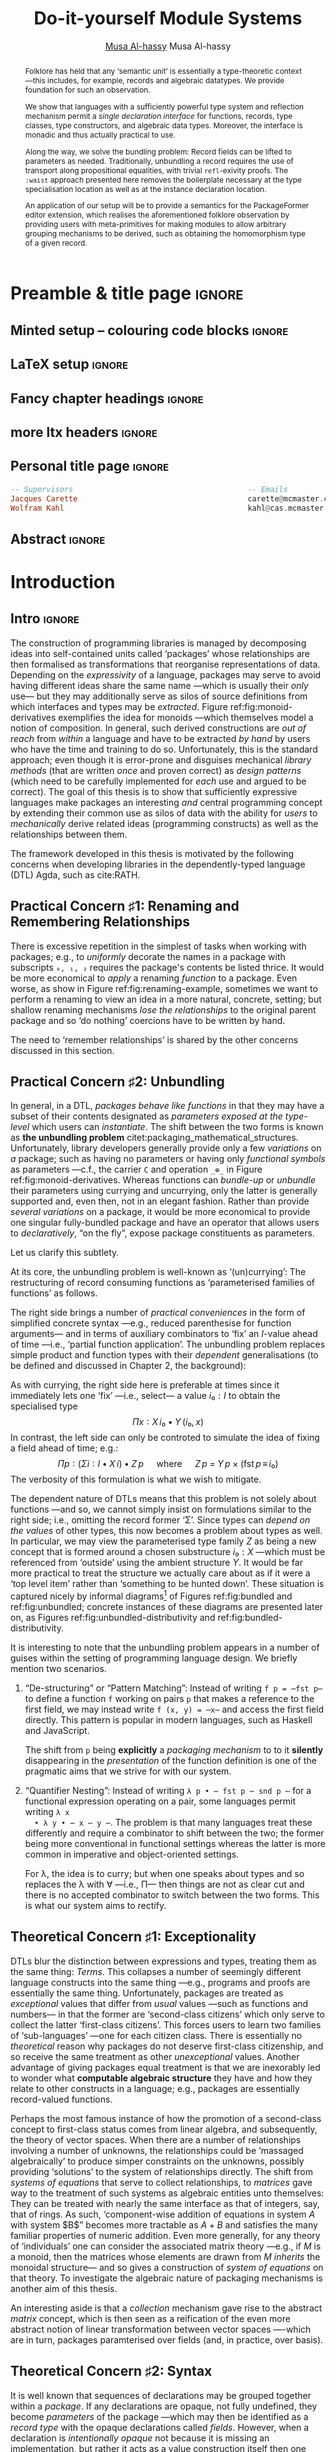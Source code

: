 # -*- eval: (my/execute-startup-blocks) -*-
# https://alhassy.github.io/next-700-module-systems/thesis.pdf
#+title: Do-it-yourself Module Systems
# subtitle: We can change things later, but can't change it if there's nothing to change!
# subtitle: The Next 700 Module Systems
# +DESCRIPTION: Thesis for Musa Al-hassy; McMaster University 2020.
#+AUTHOR: [[mailto:alhassm@mcmaster.ca][Musa Al-hassy]]
#+EMAIL: alhassy@gmail.com
#+OPTIONS: toc:nil d:nil title:nil

#+PROPERTY: header-args :tangle no :comments link
#+PROPERTY: header-args:coq :comments none

# At the end of a section, explain why the section is there,
# and what the reader should take away from it.

# MA: LaTeX pads colons, :, with spacing.
# For inline typing annotations, use ghost colon “\:” to avoid this issue.

#+macro: lof @@latex:L\"{o}f@@@@html:Löf@@
#+macro: newline @@latex: \newline@@
# src_haskell[:exports code]{

# (maybe-clone "https://github.com/armkeh/unicode-sty.git")
# (maybe-clone "https://github.com/alhassy/ob-latex-as-png.git")


# ‼! Meta point: communicate the items that are true, justifiable, and needed to
# understand the rest. If any of the 3 conditions is false, seriously question
# why you're trying to communicate it in your thesis.

:SOL_modules:
@InProceedings{DBLP:conf/slp/Chen87,
  author       = {Weidong Chen},
  title        = {A Theory of Modules Based on Second-Order Logic},
  year         = 1987,
  booktitle    = {Proceedings of the 1987 Symposium on Logic Programming, San
                  Francisco, California, USA, August 31 - September 4, 1987},
  pages        = {24-33},
  crossref     = {DBLP:conf/slp/1987},
  timestamp    = {Wed, 04 Dec 2013 14:42:59 +0100},
  biburl       = {https://dblp.org/rec/conf/slp/Chen87.bib},
  bibsource    = {dblp computer science bibliography, https://dblp.org}
}

@proceedings{DBLP:conf/slp/1987,
  title     = {Proceedings of the 1987 Symposium on Logic Programming, San Francisco,
               California, USA, August 31 - September 4, 1987},
  publisher = {{IEEE-CS}},
  year      = {1987},
  isbn      = {0-8186-0799-8},
  timestamp = {Wed, 04 Dec 2013 14:42:58 +0100},
  biburl    = {https://dblp.org/rec/conf/slp/1987.bib},
  bibsource = {dblp computer science bibliography, https://dblp.org}
}
:End:

:JC:
#+begin_edcomm
:ed: JC

+ [ ] try to cut out all filler like "In this chapter we aim to present the
   narrative". Not a single of those words is needed.

#+end_edcomm

Back on March 6th, as documented in
https://github.com/alhassy/next-700-module-systems/issues/27 you had both a nice
Story and a nice Outline. Why have you not followed them?

You writing continues to have many extraneous adjectives and adverbs that do not
help, but distract. Sometimes it is whole sentences like "Programming language
communities whose language has a powerful type system, such as Haskell’s, have
proverbs such as “if it typechecks, ship it!”" at the start of Chapter 2. These
do not push your thesis forward, but rather at best sideways. Focus!

1. unearth the story of March 6th. Reread it, several times. Make sure all 3 of us are happy with it.
2. unearth the outline of March 6th. Same.
3. stick to that story and outline like crazy. Ask permission EVERY SINGLE TIME you wish to deviate.
4. write nothing that doesn't fit the story.
5. loop us in way more often.
:End:
:EdComm:
#+begin_edcomm org
:ed: WK

#+end_edcomm

#+begin_edcomm org
:ed: WK

``With a careful specification of the type, there is only one program!''
No.
E.g., sorting.
#+end_edcomm
:End:

# Macros to add tcolorbox title's to certain lists.
# See  https://tex.stackexchange.com/questions/275853/adding-a-table-to-list-of-tables
# Also: https://tex.stackexchange.com/questions/446704/addtocontents-and-minitoc
# Also:
#+latex: \def\TABLE#1{\addcontentsline{lot}{table}{\thesection\;\; #1} #1}
#+latex: \def\FIGURE#1{\addcontentsline{lof}{figure}{\thesection\;\; #1} #1}
#+latex_header: \usepackage{caption} \captionsetup[table]{labelformat=empty}

# Use \caption*{text} to label tables with just “text” instead of “Table 𝓃: text”

* COMMENT Proposed Outline
1. Motivating the problem
   - Where has this problem been encountered in the wild?
   - What benefits would there be to solving this problem?
   - Mention ~1 * x + 0 = x~ problem from the ICFP20 paper.
     * Two monoidal units on the same carrier satisfy this law.

   Here is where the "STORY" is placed.

2. Background: What's necessary to solve this problem?
   - What is needed to just understand this problem?
   - Agda
   - System F
   - Monads
   - Metaprogramming

   Maybe tackle this "as needed", rather than upfront.

3. PackageFormer
   - Why an editor extension? Why Lisp is reasonable?
   - Utility of a protottype?
   - Things learned from making a protottype?
     * Perhaps show the minimal code needed to get PF working; <= 300 lines?
     * Much more Lisp for implementing common grouping mechanisms; e.g., pushouts.
   - How usable is it?
   - What exotic notions of grouping mechanisms can be coded-up? Utilit!?
   - [Disadvantages of PackageFormer?
   - Comparision to other systems.

4. Contexts
   - Why PackageFormer is not enough.
   - Discuss Agda macros ---need to be self-contained.
   - Motivate the need for a practical syntax.
   - The reason it's a "do it yourself" system is that the semantics, >>=,
     can be tweaked easily for other forms of grouping besides Pi/Sigma ;-)
   - Current limitations; e.g., lack of termination/positivity of certain constructs;
     or how termtype generation requires the ADT carrier to be the first element
     of the sequence/context, whereas a DAG interpretation of Contexts would be better?
   - How does this compare with PF?
   - What are the benefits of Context?
   - Concrete problems its usage can solve.

5. Related works
   - Who has worked on this problem and where have they gotten?
   - What are their shortcomings and advantages wrt to our approach?
   - Shortcomings of our approach.
   - Missing features and next steps.

6. Conclusion
   - What we have done
   - How it is useful to others, now.

* Preamble & title page                                              :ignore:

# Top level editorial comments.
#+MACRO: remark  @@latex: \fbox{\textbf{Comment: $1 }}@@

#+latex_header: \usepackage{multicol}

#+latex_header: \usepackage{glossaries}
#+latex_header: \makeglossaries

# https://armkeh.github.io/unicode-sty/
#+LATEX_HEADER: \usepackage{\string~"/unicode-sty/unicode"}

#+latex_header: \usepackage{tikz}

# +LATEX_HEADER: \usepackage{papers/UnicodeSymbols}
#+latex_header: \usepackage{newunicodechar}
#+latex_header: \newunicodechar{×}{\ensuremath{\times}}
#+latex_header: \newunicodechar{♯}{\ensuremath{\sharp}}
#+latex_header: \newunicodechar{⨾}{\ensuremath{\mathop{\fatsemi}}}
#+latex_header: \newunicodechar{′}{\ensuremath{'}}
#+latex_header: \newunicodechar{″}{\ensuremath{''}}
#+latex_header: \newunicodechar{‵}{\ensuremath{`}}

#+latex_header: \newunicodechar{ ̇}{\ensuremath{{}^.}}


#+latex_header: \newunicodechar{∎}{\ensuremath{\qed}}
#+latex_header: \newunicodechar{★}{\ensuremath{\star}}
#+latex_header: \newunicodechar{ₓ}{\ensuremath{{}_\times}}

#+latex_header: \newunicodechar{ ̀}{`}

#+latex_header: \usepackage{tikz}
#+latex_header: \usetikzlibrary{decorations.text,calc,arrows.meta}

# +latex: \FloatBarrier
# The FloatBarrier stops floats (figures are floats) from jumping over them. I
# will need to look into passing [tbh] options to figures from org mode further.
#+LATEX_HEADER: \usepackage{placeins}

#+latex_header: \usepackage[font=itshape]{quoting}
# Now quote blocks have their contents italicised.

#+latex_header_extra: \newtcolorbox{mybox}[2][]{colback=red!5!white,colframe=red!75!black,fonttitle=\bfseries,colbacktitle=red!85!black,title=#2,#1}

# Print a local, chapter based, toc within a pleasant box
#+MACRO: localtoc \begin{tcolorbox}[title=Chapter Contents, colback=red!5!white,  colframe=blue!50!red] \startcontents[level-1]  \printcontents[level-1]{}{0}{\setcounter{tocdepth}{5}} \end{tcolorbox}

** Minted setup -- colouring code blocks                             :ignore:

#+LATEX_HEADER: \usepackage{minted}

#+LATEX_HEADER: \usepackage{tcolorbox}
#+latex: \tcbset{colback=green!10!white}
# \tcbsetforeverylayer{colframe=red!75!black}
#+latex: \newtcolorbox{myexamplebox}[1]{title=#1,
#+latex: colback=red!5!white, colframe=red!75!black, colbacktitle=yellow!50!red, coltitle=red!25!black, fonttitle=\bfseries,
#+latex: subtitle style={boxrule=0.4pt, colback=yellow!50!red!25!white}}

#+LATEX_HEADER: \usepackage{etoolbox}
#+LATEX_HEADER: \def\mytitle{??? Program Code ???}
#+LATEX_HEADER: \BeforeBeginEnvironment{minted}{\begin{tcolorbox}[title=\hfill \mytitle]}%
#+LATEX_HEADER: \AfterEndEnvironment{minted}{\end{tcolorbox}}%

# begin_example blocks are surrounded with blocks WITHOUT a title;
# this makes them useful to refer to them as captioned figures.
#+LATEX_HEADER: \BeforeBeginEnvironment{verbatim}{\begin{tcolorbox}}%
#+LATEX_HEADER: \AfterEndEnvironment{verbatim}{\end{tcolorbox}}%


# Before a code block, write {{{code(title-of-block)}}}
# #
#+MACRO: code     @@latex:\def\mytitle{$1}@@
# +MACRO: code      #+attr_latex: :options title=$1

# let's always break newlines, with a ‘↪’ indicated new lines.
#+LaTeX: \setminted[haskell]{fontsize=\footnotesize, breaklines}
#+LaTeX: \setminted[agda]{fontsize=\footnotesize, breaklines}
#+LaTeX: \setminted[agda2]{fontsize=\footnotesize, breaklines}
#+LaTeX: \setminted[common-lisp]{fontsize=\footnotesize, breaklines}

# LaTeX doesn't allow \def's in a \def; but a \def may occur in a \ [re]newcommand.
# +LATEX_HEADER: \BeforeBeginEnvironment{listing}{ \let\oldcaption\caption \renewcommand{\caption}[1]{ \def\mytitle{#1} } }%
# +LATEX_HEADER: \AfterEndEnvironment{listing}{ \let\caption\oldcaption }%
# #
# This doesn't work since org inserts \caption !after! the minted block, which
# needs the \mytitle.



# Nope.
# +LATEX_HEADER: \BeforeBeginEnvironment{tablular}{\begin{tcolorbox}}%
# +LATEX_HEADER: \AfterEndEnvironment{tabular}{\end{tcolorbox}}%

** LaTeX setup                                                       :ignore:

# Hijacking \date to add addtional text to the frontmatter of a ‘report’.
#
#
# DATE: \today\vfill \centerline{---Supervisors---} {{{newline}}} [[mailto:carette@mcmaster.ca][Jacques Carette]] and [[mailto:kahl@cas.mcmaster.ca][Wolfram Kahl]]

#+LATEX_HEADER: \usepackage[hmargin=25mm,vmargin=25mm]{geometry}
#+LaTeX_HEADER: \setlength{\parskip}{1em}
#+latex_class_options: [12pt]
#+LATEX_CLASS: report-noparts
# Defined below.
#
# Double spacing:
# LaTeX: \setlength{\parskip}{3em}\renewcommand{\baselinestretch}{2.0}
#
#+LATEX_HEADER: \setlength{\parskip}{1em}

#+LATEX_HEADER: \usepackage{xcolor} % named colours
# +LATEX_HEADER: \usepackage[dvipsnames]{xcolor} % named colours
#+LATEX_HEADER: \usepackage{color}
#+LATEX_HEADER: \definecolor{darkred}{rgb}{0.3, 0.0, 0.0}
#+LATEX_HEADER: \definecolor{darkgreen}{rgb}{0.0, 0.3, 0.1}
#+LATEX_HEADER: \definecolor{darkblue}{rgb}{0.0, 0.1, 0.3}
#+LATEX_HEADER: \definecolor{darkorange}{rgb}{1.0, 0.55, 0.0}
#+LATEX_HEADER: \definecolor{sienna}{rgb}{0.53, 0.18, 0.09}
#+LATEX_HEADER_EXTRA: \hypersetup{colorlinks,linkcolor=darkblue,citecolor=darkblue,urlcolor=darkgreen}

#+NAME: symbols for itemisation environment
#+BEGIN_EXPORT latex
\def\labelitemi{$\diamond$}
\def\labelitemii{$\circ$}
\def\labelitemiii{$\star$}

% Level 0                 Level 0
% + Level 1               ⋄ Level 1
%   - Level 2       --->      ∘ Level 2
%     * Level 3                   ⋆ Level 3
%
#+END_EXPORT

# Having small-font code blocks.
# LATEX_HEADER: \RequirePackage{fancyvrb}
# LATEX_HEADER: \DefineVerbatimEnvironment{verbatim}{Verbatim}{fontsize=\scriptsize}

** ~reports-noparts~ LaTeX Class                                   :noexport:

A custom version of the reports class which makes the outermost headings
chapters, rather than parts.
#+NAME: startup-code
#+BEGIN_SRC emacs-lisp :results none
(setq org-latex-caption-above nil)

;; https://orgmode.org/org.html#Table-of-Contents
;; #+TOC: headlines 1 local
(push '("" "titletoc" nil) org-latex-default-packages-alist)

(add-to-list 'org-src-lang-modes '("agda" . haskell))
(add-to-list 'org-src-lang-modes '("agda2" . haskell))

(add-to-list
  'org-latex-classes
    '("report-noparts"
      "\\documentclass{report}"
      ("\\chapter{%s}" . "\\chapter*{%s}")
      ("\\section{%s}" . "\\section*{%s}")
      ("\\subsection{%s}" . "\\subsection*{%s}")
      ("\\subsubsection{%s}" . "\\subsubsection*{%s}")
      ("\\paragraph{%s}" . "\\paragraph*{%s}")
      ("\\subparagraph{%s}" . "\\subparagraph*{%s}")))
#+END_SRC

** Fancy chapter headings                                            :ignore:
#+latex_header: \usepackage[Bjornstrup]{fncychap}
#+latex:  % Options: Sonny, Lenny, Glenn, Conny, Rejne, Bjarne, Bjornstrup
#+latex:  % defaults:
#+latex:  %\ChNameVar{\Large\sf}
#+latex:  %\ChNumVar{\Huge}
#+latex:  %\ChTitleVar{\Large\sf}

#+begin_export latex
% Change colour of fncychap
% https://tex.stackexchange.com/questions/36902/questions-about-bjornstrup
% https://tex.stackexchange.com/questions/89922/how-do-you-change-the-font-when-using-fncychap

\colorlet{partbgcolor}{gray!30}% shaded background color for parts
\colorlet{partnumcolor}{gray}% color for numbers in parts
\colorlet{chapbgcolor}{gray!30}% shaded background color for chapters
\colorlet{chapnumcolor}{gray}% color for numbers in chapters

\newcommand*\partformat{%
  \fontsize{76}{80}\usefont{T1}{pzc}{m}{n}\selectfont%
  \hfill\textcolor{partnumcolor}{\thepart}}

\makeatletter
\renewcommand*{\@part}{}
\def\@part[#1]#2{%
  \ifnum \c@secnumdepth >-2\relax
    \refstepcounter{part}%
    \@maybeautodot\thepart%
    \addparttocentry{\thepart}{#1}%
  \else
    \addparttocentry{}{#1}%
  \fi
  \begingroup
    \setparsizes{\z@}{\z@}{\z@\@plus 1fil}\par@updaterelative
    \raggedpart
    \interlinepenalty \@M
    \normalfont\sectfont\nobreak
    \setlength\fboxsep{0pt}
    \colorbox{partbgcolor}{\rule{0pt}{40pt}%
    \makebox[\linewidth]{%
    \begin{minipage}{\dimexpr\linewidth+20pt\relax}
      \ifnum \c@secnumdepth >-2\relax
        \vskip-25pt
        \size@partnumber{\partformat}%
      \fi      %
      \vskip\baselineskip
      \hspace*{\dimexpr\myhi+10pt\relax}%
      \parbox{\dimexpr\linewidth-2\myhi-20pt\relax}{\raggedleft\LARGE#2\strut}%
      \hspace*{\myhi}\par\medskip%
    \end{minipage}%
      }%
    }%
    \partmark{#1}\par
  \endgroup
  \@endpart
}

\renewcommand\DOCH{%
  \settowidth{\py}{\CNoV\thechapter}
  \addtolength{\py}{-10pt}
  \fboxsep=0pt%
  \colorbox{chapbgcolor}{\rule{0pt}{40pt}\parbox[b]{\textwidth}{\hfill}}%
  \kern-\py\raise20pt%
  \hbox{\color{chapnumcolor}\CNoV\thechapter}\\%
}

\renewcommand\DOTI[1]{%
  \nointerlineskip\raggedright%
  \fboxsep=\myhi%
  \vskip-1ex%
  \colorbox{chapbgcolor}{\parbox[t]{\mylen}{\CTV\FmTi{#1}}}\par\nobreak%
  \vskip 40pt%
}

\renewcommand\DOTIS[1]{%
  \fboxsep=0pt
  \colorbox{chapbgcolor}{\rule{0pt}{40pt}\parbox[b]{\textwidth}{\hfill}}\\%
  \nointerlineskip\raggedright%
  \fboxsep=\myhi%
  \colorbox{chapbgcolor}{\parbox[t]{\mylen}{\CTV\FmTi{#1}}}\par\nobreak%
  \vskip 40pt%
 }
\makeatother


% http://latexcolor.com/
\definecolor{babyblue}{rgb}{0.54, 0.81, 0.94}
\definecolor{deepskyblue}{rgb}{0.0, 0.75, 1.0}
        \definecolor{deeppink}{rgb}{1.0, 0.08, 0.58}
\colorlet{partbgcolor}{red}% shaded background color for parts
\colorlet{partnumcolor}{red}% color for numbers in parts
\colorlet{chapbgcolor}{deepskyblue}% shaded background color for chaps
\colorlet{chapnumcolor}{red}% color for numbers in chaps

#+end_export

** more ltx headers :ignore:

#+latex_header:  \usepackage{mathpartir, proof}
#+latex_header_extra: \newunicodechar{×}{\ensuremath{\times}}
#+latex_header_extra: \newunicodechar{⋆}{\ensuremath{\star}}
#+latex_header_extra: \newunicodechar{∐}{\ensuremath{\coprod}}
#+latex_header_extra: \newunicodechar{∎}{\ensuremath{\qedsymbol}}
#+latex_header: \usepackage{smartdiagram}
#+LATEX_HEADER: \usepackage{placeins}
# +latex: \FloatBarrier
# The FloatBarrier stops floats (figures are floats) from jumping over them. I
# will need to look into passing [tbh] options to figures from org mode further.

** TODO COMMENT Removing the red box that appears in "minted" when using unicode :ignore:
# Src: https://tex.stackexchange.com/questions/343494/minted-red-box-around-greek-characters
#
#+LATEX_HEADER_EXTRA: \makeatletter
#+LATEX_HEADER_EXTRA: \AtBeginEnvironment{minted}{\dontdofcolorbox}
#+LATEX_HEADER_EXTRA: \def\dontdofcolorbox{\renewcommand\fcolorbox[4][]{##4}}
#+LATEX_HEADER_EXTRA: \makeatother

** Personal title page                                               :ignore:

#+begin_center org

#+begin_export latex
\thispagestyle{empty}

{\color{white}{.}}

\vspace{5em}

% {\Huge The Next 700 Module Systems}
{\Huge Do-it-yourself Module Systems}

\vspace{1em}

{\Large Extending Dependently-Typed Languages to Implement
\\ Module System Features In The Core Language}

\vspace{2em}

Department of Computing and Software

McMaster University

\vspace{2em}
\href{mailto:alhassy@gmail.com}{Musa Al-hassy}

\vspace{2em}
\today
#+end_export

\vfill

{{{code({\sc PhD Thesis \hspace{12em} \color{gray}{.} })}}}
#+begin_src haskell
-- Supervisors                                       -- Emails
Jacques Carette                                      carette@mcmaster.ca
Wolfram Kahl                                         kahl@cas.mcmaster.ca
#+end_src
#+end_center

:Hide:
#+begin_edcomm org
:ed: WK
Please resolve references before you ship PDF...
#+end_edcomm
:End:

# LaTeX: \centerline{\sc Draft}* Abstract and toc                                                   :ignore:
   :PROPERTIES:
   :CUSTOM_ID: abstract
   :END:

 # Use:  x vs.{{{null}}} ys
 # This informs LaTeX not to put the normal space necessary after a period.
 #
 #+MACRO: null  @@latex:\null{}@@

:HideAbstract_and_toc:
#+begin_abstract

 Structuring-mechanisms, such as Java's ~package~ and Haskell's ~module~, are often
 afterthought secondary citizens whose primary purpose is to act as namespace
 delimiters, while relatively more effort is given to their abstraction
 encapsulation counterparts, e.g., Java's classes and Haskell's typeclasses. A
 /dependently-typed language/ (DTL) is a typed language where we can write /types/
 that depend on /terms/; thereby blurring conventional distinctions between a
 variety of concepts. In contrast, languages with non-dependent type systems
 tend to distinguish /external vs.{{{null}}} internal/ structuring-mechanisms
 ---as in Java's ~package~ for namespacing vs.{{{null}}} ~class~ for abstraction
 encapsulation--- with more dedicated attention and power for the internal case
 ---as it is expressible within the type theory.

 #+latex: \vspace{1em}

 To our knowledge, relatively few languages ---such as OCaml, Maude, and the B
 Method--- allow for the manipulation of external structuring-mechanisms as they
 do for internal ones. Sufficiently expressive type systems, such as those of
 dependently typed languages, allow for the internalisation of many concepts
 thereby conflating a number of traditional programming notions. Since DTLs
 permit types that depend on terms, the types may require non-trivial term
 calculation in order to be determined. Languages without such expressive type
 systems necessitate certain constraints on its constructs according to their
 intended usage. It is not clear whether such constraints have been brought to
 more expressive languages out of necessity or out of convention. Hence we
 propose a systematic exploration of the structuring-mechanism design space for
 dependently typed languages to understand /what are the module systems for DTLs?/

 #+latex: \vspace{1em}

 First-class structuring-mechanisms have values and types of their own which
 need to be subject to manipulation by the user, so it is reasonable to consider
 manipulation combinators for them from the beginning. Such combinators would
 correspond to the many generic operations that one naturally wants to perform
 on structuring-mechanisms ---e.g., combining them, hiding components, renaming
 components--- some of which, in the external case, are impossible to perform in
 any DTL without resorting to third-party tools for pre-processing. Our aim is
 to provide a sound footing for systems of structuring-mechanisms so that
 structuring-mechanisms become another common feature in dependently typed
 languages. An important contribution of this work is an Agda implementation of
 our module combinators ---which we hope to be accepted into a future release of
 the Agda standard library.

 If anything, our aim is practical ---to save developers from ad hoc copy-paste
 preprocessing hacks.
 #+begin_center org
 #+begin_small
 ---Source: https://github.com/alhassy/next-700-module-systems---
 #+end_small
 #+end_center
 #+end_abstract

#+latex: \newpage
#+latex: \thispagestyle{empty}
#+latex: \tableofcontents
# +TOC: headlines 4
# Change the titles from “List of 𝒳” to something else.
# +latex: \renewcommand{\listfigurename}{List of ???}
# +latex: \renewcommand{\listtablename}{Tables}
# +latex: \listoffigures
#+latex: \listoftables

#+begin_edcomm
:ed: Editor Remark

Re-read everything and make sure if anything is ‘partly borrowed’ from another
source then it is properly cited!

“If you knowingly “borrowed” even one clause, let alone one sentence, then you
have committed plagiarism. Think of it this way: Plagiarism is another word for
theft. That’s exactly what it is. Were you to open a bag of bread in a grocery
store and eat one piece of bread, leaving the remainder of the bag on the shelf,
you would have knowingly stolen that one piece of bread. The fact that you
didn’t take the rest of the bread with you doesn’t negate the theft of that one
piece. That one sentence you noted is like that one piece of bread. It’s
stolen. It wasn’t yours. You didn’t own it. You took it from someone
else. Someone had to write that sentence in order for it to exist. By cutting
and pasting it into your “original” work, you committed theft. So, yes,
plagiarism even comes down to one sentence.” ---Ninth Ward Goethe
#+end_edcomm
:End:

#+latex: \newpage

** Abstract                                                  :ignore:
 #
   #+begin_abstract org
   Can parameterised records and algebraic datatypes ---i.e., Π-, Σ-, and
   𝒲-types--- be derived from one
   pragmatic declaration?

   Record types give a universe of discourse, parameterised record types fix
   parts of that universe ahead of time, and algebraic datatypes give us
   first-class syntax, whence evaluators and optimisers.

   The answer is in the affirmative. Besides a practical
   shared declaration interface, which is extensible in the language,
   we also find that common data structures correspond to simple theories.
 #+end_abstract

#  \maketitle
#+TOC: headlines 1
#+TOC: tables
* COMMENT OLD Introduction ---The Thesis’ “Story”
  :PROPERTIES:
  :CUSTOM_ID: introduction
  :END:

** Intro                                                             :ignore:

#+begin_edcomm org
:ed: JC

"that demonstrates the distinction between what can currently be accomplished
  and what is desired when working with composition of software units." this is
  overly broad. Your thesis does not accomplish that, nor should it try. Focus!
#+end_edcomm

In this chapter we aim to present the narrative that demonstrates the
distinction between what can currently be accomplished and what is desired when
working with composition of software units. We arrive at the observation that
packaging concepts differ only in their use ---for example, a [[gls:typeclass][typeclass]] and a
[[gls:record][record]] are both sequences of declarations that only differ in that the former is
used for polymorphism with instance search whereas the latter is used as a
structure, grouping related items together. In turn, we are led to propose that
the various packaging concepts ought to have a uniform syntax. Moreover, since
records are a particular notion of packaging, the commitment to syntactic
similarity gives rise to a [[https://en.wikipedia.org/wiki/Homoiconicity][homoiconic]] nature to the host language.

#+begin_edcomm
:ed: JC

the whole first paragraph is quite vague. It's not false, but it's also not
  helpful. You should try to remember your audience, which is your committee
  (Emil, Ridha, and an external person).
#+end_edcomm

Within this work we refer to a /simple type theory/ as a language that contains
typed lambda terms for terms and formuale; if in addition it contains lambda
terms whose types are indexed by values then we say it is a /dependently-typed
language/, or ‘DTL’ for short ---depending on intent, value-indexed types could
be interpreted as /propositions/ and their terms as /proofs/. With the exception of
declarations and ephemeral notions, nearly everything in a DTL is a typed lambda
term. Just as Lisp's [[gls:homoiconic][homoiconic]] nature blurs data and code leaving it not as a
language with primitives but rather a language with meta-primitives, so too the
lack of distinction between term and type lends itself to generic and uniform
concepts in DTLs thereby leaving no syntactic distinction between a constructive
proof and an algorithm.

#+begin_edcomm
:ed: JC

what is the message of your second paragraph? It says all sorts of things that
  are barely connected to each other. It doesn't say any of those things
  crisply. I'm not sure which of the things it communicates are clearly
  important for the rest of the thesis.
#+end_edcomm

| /An introduction to Agda and dependent types can be found in section ref:sec:what_is_DTL/ |

The sections below explore our primary observation. Section 1 demonstrates the
variety of ‘tongues’ present in a single language which are conflated in a DTL,
section 2 discusses that such conflation should by necessity apply to notions of
packaging, section 3 contains contributed work to ensure that happens. Finally,
section 4 concludes by outlining the remainder of the thesis.

#+begin_edcomm
:ed: JC

"The sections below explore our primary observation". By this point in the
  introduction, I should have an idea of what the thesis is about - I don't. I'm
  not even quite sure what the 'primary observation' is. I certainly don't know
  why NOW is a good time to explore it.
#+end_edcomm

# #
#+begin_edcomm
:ed: JC

"The goal is to use a dependently-typed language to implement the
‘missing’ module system features directly inside the language." is the first
sentence, 7 pages in, that gets to the heart of the problem you have really
worked hard on.
#+end_edcomm

** tongues -moved
** Needless Distinctions for Containers

#+begin_edcomm
:ed: JC

I don't really think that 1.1 and 1.2 really help the reader understand your
thesis. They are too unfocused. This story might belong in the thesis, but not
in the introduction.
#+end_edcomm

Computing is compositionality. Large mind-bending software developments are
formed by composing smaller, much more manageable, pieces together. How? In the
previous section we outlined a number of languages equipped with term
constructors, yet we did not indicate which were more primitive and which could
be derived.

#+macro: uber @@latex:\"uber@@ @@html: über@@

The methods currently utilised are ad hoc, e.g., “dump the contents of packages
into a new {{{uber}}} package”. What about when the packages contain conflicting
names? “Make an {{{uber}}} package with field names for each package's
contents”. What about viewing the new {{{uber}}} package as a hierarchy of its
packages? “Make conversion methods between the two representations.” These
tedious and error-prone operations /should be/ mechanically derivable.

In general, there are special-purpose constructs specifically for working with
packages of “usual”, or “day-to-day” expression- or statement-level code. That
is, a language for working with containers whose contents live in another
language. This forces the users to think of these constructs as rare notions
that are seldom needed ---since they belong to an ephemeral language. They are
only useful when connecting packages together and otherwise need not be learned.

When working with mutually dependent modules, a simple workaround to cyclic
typechecking and loading is to create an interface file containing the
declarations that dependents require. To mitigate such error-prone duplication
of declarations, one may utilise literate programming citet:knuth_lp to tangle
the declarations to multiple files ---the actual parent module and the interface
module. This was the situation with Haskell before its recent module signature
mechanism citet:haskell_backpack. Being a purely functional language, it is
unsurprising that Haskell treats nested record field updates awkwardly: Where a
C-like language may have {{{newline}}} ~a.b.c := d~, Haskell requires ~a { b = b a
{c = d}}~ which necessarily has field names ~b, c~ polluting the global function
namespace as field projections. Since a record is a possibly deeply nested list
of declarations, it is trivial to flatten such a list to mechanically generate
the names ~“a-b-c”~ ---since the dot is reserved--- unfortunately this is not
possible in the core language thereby forcing users to employ ‘lenses’
citet:roman20:profun:lenses:prisms:optics to generate such accessors by
compile-time meta-programming. In the setting of DTLs, records in the form of
nested Σ-types tend to have tremendously poor performance ---in existing
implementations of Coq citet:coq_cat_experiences and Agda citet:perna, the culprit
generally being projections. More generally, what if we wanted to do something
with packages that the host language does not support? “Use a pre-processor,
approximate packaging at a different language level, or simply settle with what
you have.”

*Main Observation* Packages, modules, theories, contexts, traits, typeclasses,
interfaces, what have you all boil down to dependent records at the end of the
day and /really differ/ in /how/ they are used or implemented. At the end of section
ref:sec:PF:practicality we demonstrate various distinct presentations of such
notions of packaging arising from a single package declaration.

   # After discussing existing approach and foundations, along with the minimal
   # requirements of a candidate solution, we then present our preliminary findings
   # in section 3. In particular,

** Novel Contributions

#+begin_edcomm
:ed: JC

1.3 really mixes Related Work and Contributions. It does not even state a
crisp "Research Problem" that you are investigating. The outcomes reads like
"stuff I've done", rather than "contributions worth of a PhD".
#+end_edcomm

The thesis investigates the current state of the art of grouping mechanisms
{{{newline}}} ---sometimes referred to as modules or packages---, their
shortcomings, and implementing candidate solutions based upon a
dependently-typed language.

The introduction of first-class structuring mechanisms drastically changes the
situation by allowing the composition and manipulation of structuring mechanisms
within the language itself. Granted, languages providing combinators for
structuring mechanisms are not new; e.g., such notions already exist for Full
Maude citet:maude_module_algebra and B citet:B_reuse. The former is closer in
spirit to our work, but it differs from ours in that it is based on a /reflective
logic/: A logic where certain aspects of its metatheory can be faithfully
represented within the logic itself. Not only does the meta-theory of our effort
not involve reflection, but our distinctive attribute is that our aim is to form
powerful module system features for Dependently-Typed Languages (DTLs).

To the uninitiated, the shift to DTLs may not appear useful, or at least would
not differ much from existing approaches. We believe otherwise; indeed, in
programming and, more generally, in mathematics, there are three ---below: 1,
2a, 2b--- essentially equivalent perspectives to understanding a concept. Even
though they are equivalent, each perspective has prompted numerous programming
languages; as such, the equivalence does not make the selection of a perspective
irrelevant. The perspectives are below, and examples in the subsequent table.

1. “Point-wise” or “Constituent-Based”:
   A concept is understood by studying the concepts it is “made out of”.

   Common examples include:
   - /Extensionality/: A mathematical set is determined by the elements it contains.
   - A method is determined by the sequence of statements or expressions it is
     composed from.
   - A package ---such as a record or data declaration--- is determined by
     its components, which may be /thought of/ as fields or constructors.

   Object-oriented programming is based on the notion of inheritance which
   is founded on the “has a” and “is a” relationships.

2. “Point-free” or Relationship Based:
   A concept is understood by its relationship to other concepts in the domain
   of discourse.

   This approach comes into two sub-classifications:

   a. “First Class Citizen” or “Concept as Data”:
      The concept is treated as a static entity and is
      identified by applying operations /onto it/ in order to observe its nature.

      Common examples include:
      - A singleton set is a set whose cardinality is 1.
      - A method, in any coding language, is a value with the ability to act on
        other values of a particular type.
      - A renaming scheme to provide different names for a given package; more
        generally, applicative modules.

   b. “Second Class Citizen” or “Concept as Method”:
      The concept is treated as a dynamic entity that
      is fed input stimuli and is understood by its emitted observational output.

      Common examples include:
      - A singleton set is a set for which there is a unique mapping to it from
        any other set. Input any set, obtain a map from it to the singleton set.
      - A method, in any coding language, is unique up to observational
        equality: Feed it arguments, check its behaviour. Realistically, one may
        want to also consider efficiency matters.
      - Generative modules as in the ~new~ keyword from object-oriented
        programming: Basic construction arguments are provided and a container
        object is produced.

   Observing such a sub-classification as distinct led to traditional structural
   programming languages, whereas blurring the distinction somewhat led to
   functional programming.

#+latex: \vspace{-1em}
#+caption: Four ways to percieve ‘the’ empty collection ∅, and associated theory
|------+-------------+------------------------------------+-----------------|
| (1)  | Extensional | ~X = ∅ ≡ (∀ e • e ∈ X ≡ false)~      | Predicate Logic |
| (2)  | Intensional | ~X = ∅ ≡ (∀ Y • X ⊆ Y)~              | Set Theory      |
| (2a) | Data        | ~X = ∅ ≡ #X = 0~                     | Numbers-as-Sets |
| (2b) | Method      | ~X = ∅ ≡ (∀ Y • ∃₁ f • f ∈ (X → Y))~ | Function Theory |
|------+-------------+------------------------------------+-----------------|

A simple selection of equivalent perspectives leads to wholly distinct paradigms
of thought. It is with this idea that we seek to implement first-class grouping
mechanisms in a dependently typed language ---theories have been proposed, on
paper, but as just discussed /actual design decisions may have challenging
impacts on the overall system/. Most importantly, this is a /requirements driven/
approach to coherent modularisation constructs in dependently typed languages.

Later on, we shall demonstrate that with a sufficiently expressive type system,
a number of traditional programming notions regarding ‘packaging up data’ become
conflated ---in particular: Records and modules; which for the most part can all
be thought of as “dependent products with named components”. Languages without
such expressive type systems necessitate certain constraints on these concepts
according to their intended usage ---e.g., no multiple inheritance for Java's
classes and only one instance for Haskell's typeclasses. It is not clear whether
such constraints have been brought to more expressive languages out of
necessity, convention, or convenience. Hence, in Section
ref:sec:current_approaches, we perform a systematic exploration of the
structuring-mechanism design space for DTLs as a starting point for the design
of an appropriate dependently-typed module system (Section ref:sec:contexts). Along
the way, we intend to provide a set of atomic combinators that suffice as
building blocks for generally desirable features of grouping mechanisms, and
moreover we intend to provide an analyses of their interactions.

That is, we want to look at the edge cases of the design space for
structuring-mechanism /systems/, not only what is considered convenient or
conventional. Along the way, we will undoubtedly encounter useless or
non-feasible approaches. The systems we intend to consider would account for,
say, module structures with intrinsic types ---hence treating them as first
class concepts--- so that our examination is based on sound principles.

Understandably, some of the traditional constraints have to do with
implementations. For example, a Haskell typeclass is generally implemented as a
dictionary that can, for the most part, be inlined whereas a record is, in some
languages, a contiguous memory block: They can be identified in a DTL, but their
uses force different implementation methodologies and consequently they are
segregated under different names.

In summary, our research builds upon the existing state of module systems
citet:types_for_modules in a dependently-typed setting citet:dtls_give_modules
which is substantiated by developing practical and pragmatic tools. Our outcomes
include:
  1. A clean module system for DTLs that treats modules uniformly as any other
     value type.
  2. A variety of use-cases contrasting the resulting system with previous
     approaches.
     - We solve the so-called unbundling problem and demonstrate ---using our
       implemented tools--- how pushout and homomorphisms constructions, among
       many others, can be /mechanically/ obtained.
  3. A module system that enables rather than inhibits efficiency.
  4. Demonstrate that module features traditionally handled using
     meta-programming can be brought to the data-value level; thereby not
     actually requiring the immense power and complexity of meta-programming.

Most importantly, we have implemented our theory thereby obtaining validation
that it ‘works’. We provide an extensible Emacs interface as well as
an Agda library for forming module constructions.

** Overview of the Remaining Chapters

When a programming languages does not provide sufficiently expressive primitives
for a concept ---such as typeclass derivation citet:deriving_via--- users use
some form of pre-processing to accomplish their tasks. In our case, the
insufficient primitives are regarding the creation and manipulation of theories
---i.e., records, classes, packages, modules. In section
ref:sec:metaprogramming_module_meta_primitives , we will demonstrate an
prototype that clarified the requirements of our envisioned system. Even though
the prototype appears to be metaprogramming, the aim is not to force users
interested in manipulating packages to worry about the intricacies of
representations; that is, the end goal is to avoid metaprogramming ---which is
an over-glorified form of preprocessing. The goal is to /use a dependently-typed
language to implement/ /the ‘missing’ module system features directly inside the
language./

#+begin_edcomm
:ed: JC

"The goal is to use a dependently-typed language to implement the
‘missing’ module system features directly inside the language." is the first
sentence, 7 pages in, that gets to the heart of the problem you have really
worked hard on.
#+end_edcomm

An important design decision is whether the resulting development is intended to
be reasoned about or not. If reasoning is important, then a language that better
supports it is ideal. That is why we are using Agda ---using a simpler language
and maintaining data invariants eventually becomes much harder citet:hasochism.

The remainder of the thesis is organised as follows.

:Outline:
+ Chapter II discusses what is expected of modularisation mechanisms,
  how they could be simulated, their interdefinability in Agda, and
  discuss a theoretical basis for modularisation.

+ Chapter III outlines missing features from current modularisation systems,
  their use cases, and provides a checklist for a candidate module
  system for DTLs.

+ Chapter IV discusses issues regarding implementation matter and the next steps
  in this research, along with a proposed timeline.

+ Chapter V outlines the intended outcomes of this research effort.
:End:

+ *section ref:sec:examples_from_the_wild Examples from the wild*

   There are a host of repeated module patterns since modules are not a
   first-class construct. We look at three Agda libraries and extract “module
   design patterns for dependently-typed programming”. To the best of our
   knowledge, we are the first to formalise such design patterns for
   dependently-typed languages. Three other, non-module, design patterns are
   discussed in citet:10.1145/1411204.1411213.

   :RoughOutline:
   - E.g., IsX and X in Agda's standard library.
   - E.g., Hom, and universal algebra constructs, /for/ a paraticular theory.
   - E.g., common renaming patterns such as X_i or X' or etc for a theory X.
     - Cannot do this in Context due to Agda's limited support for fresh names.
     - Doable in PF.
   :End:

+ *section ref:sec:metaprogramming_module_meta_primitives Metaprogramming Module Meta-primitives*

   To show that first-class modules are /reasonable/, we begin by providing
   ~PackageFormer~ citet:DBLP:conf/gpce/Al-hassyCK19: A specfication and
   manipulation language for modules, for Agda.
   To show that the approach is promising, we demonstrate how some problems
   from section ref:sec:examples_from_the_wild can be tackled.

   # - Emacs Lisp is used as an implementation language since Emacs is the de
   #   facto editor for Agda.

   - The tool is a *practical* sandbox for exploring do-it-yourself grouping mechanisms:
     From pushouts and pullbacks, to forming homomorphism types over a given theory.

+ *section ref:sec:module_meta_primitives_as_library_methods Module Meta-primitives as Library Methods*

   The ideas learned from making the powerful ~PackageFormer~ prototype lead us to
   form the less-powerful ~Context~ framework, which has the orthogonal benefit of
   being an Agda library rather than an external pre-processing tool.
   :RoughOutline:
   - E.g., a termtype arises by keeping only the fields that target the elected
     ADT carrier.
   - Ideas of :waist!
   :End:

   - Along the way, we solve the *unbundling problem*: Features of a structure may be
     exposed at the type level as-needed.

+ *section ref:sec:conclusion Conclusion: The lingua franca dream as reality*

   We compare the external ~PackageFormer~ tool with the ~Context~ library, and
   discuss how the latter has brought us closer to our original goal of having a
   single language for expressing values, types, and modules.

# ^_^
It has been an exciting journey, I hope you enjoy the ride!

* Introduction

** Intro :ignore:

The construction of programming libraries is managed by decomposing ideas into
self-contained units called ‘packages’ whose relationships are then formalised
as transformations that reorganise representations of data.  Depending on the
/expressivity/ of a language, packages may serve to avoid having different ideas
share the same name ---which is usually their /only/ use--- but they may
additionally serve as silos of source definitions from which interfaces and
types may be /extracted/.  Figure ref:fig:monoid-derivatives exemplifies the
idea for monoids ---which themselves model a notion of composition.  In general,
such derived constructions are /out of reach/ from /within/ a language and have to
be extracted /by hand/ by users who have the time and training to do so.
Unfortunately, this is the standard approach; even though it is error-prone and
disguises mechanical /library methods/ (that are written /once/ and proven correct)
as /design patterns/ (which need to be carefully implemented for /each/ use and
argued to be correct).  The goal of this thesis is to show that sufficiently
expressive languages make packages an interesting /and/ central programming
concept by extending their common use as silos of data with the ability for
/users/ to /mechanically/ derive related ideas (programming constructs) as well as
the relationships between them.

#+latex_header: \usepackage{smartdiagram}
#+caption: Deriving related /types/ from /the/ definition of monoids
#+begin_figure latex
\label{fig:monoid-derivatives}
\begin{center}
\smartdiagram[constellation diagram]{
 {\footnotesize Monoids}
,{\footnotesize Monoids \emph{with} carrier \texttt{C}}
,{\footnotesize Homomorphisms, products, duals}
,{\footnotesize Signature (Tree skeletons)}
,{\footnotesize Pointed Magma} % \\ (“Exclusion”)
,{\footnotesize Terms \\ (Trees with variables)}
,{\footnotesize Monoids \emph{over} a setoid}
% ,Universal Algebra constructions
,{\scriptsize Monoids \emph{with} carrier \texttt{C} and operation $\_{}\oplus\_{}$}
}

\end{center}
#+end_figure

The framework developed in this thesis is motivated by the following concerns
when developing libraries in the dependently-typed language (DTL) Agda, such as
cite:RATH.


#+latex: \clearpage
** Practical Concern ♯1: Renaming and Remembering Relationships
   There is excessive repetition in the simplest of tasks when working with
   packages; e.g., to /uniformly/ decorate the names in a package with subscripts
   ~₀, ₁, ₂~ requires the package's contents be listed thrice.  It would be more
   economical to /apply/ a renaming /function/ to a package.  Even worse, as show in
   Figure ref:fig:renaming-example, sometimes we want to perform a renaming to
   view an idea in a more natural, concrete, setting; but shallow renaming
   mechanisms /lose the relationships/ to the original parent package and so ‘do
   nothing’ coercions have to be written by hand.

   #+latex_header: \usepackage{my-tikz-cats}
#+begin_export latex
\begin{figure}[h!]
  \label{fig:renaming-example}
  \caption{Given green, derive cyan candidate constructions, require red relationships}
\begin{center}
  \begin{tikzpicture}
\setlength{\unit}{4cm}
\def\arrowthickness{thick}
\def\nodethickness{thick}
\def\textoffset{0cm}
\def\arrowtype{<->}

\mknode{Num}{x = 1, y = 1, candidate color, text = \texttt{Numeric \\  \_{}+\_{}}}
\mknode{Set}{x = 3, y = 1, candidate color, text = \texttt{Sets \\  $\_{}\cup\_{}$}}
\mknode{Lis}{x = 2, y = 0, candidate color, text = \texttt{Lists \\ \_{}++\_{} \\[-0.2ex] {\footnotesize (Catenation)} }}
\mknode{Pro}{x = 2, y = 2, candidate color,
  text =  \texttt{Programs \\ \_{};\_{} \\[-0.2ex] {\footnotesize (Sequencing)} }}
\mknode{Mag}{x = 2, y = 1, given color, text = \fbox{Magma} \\[0.8ex] \texttt{Carrier \\ op}}


\mkline{left = Mag}{right = Num, required color, label = ???, location = above}
\mkline{right = Mag}{left = Set, required color, label = ???, location = below}

\mkline[bend left]{left = Lis}{bot = Num, label = ???, sloped, location = below,   required color}
\mkline[bend right]{right = Lis}{bot = Set, label = ???, sloped, location = below, required color}

\mkline[bend left]{top = Num}{left = Pro, required color, label = ???, sloped, location = above}
\mkline[bend right]{top = Set}{right = Pro, required color, label = ???, sloped, location = above}
\mkline{bot = Pro}{top = Mag, label = ???, location = right,  required color}
\mkline{bot = Mag}{top = Lis, label = ???, location = left,  required color}
\end{tikzpicture}
\end{center}
\end{figure}
#+end_export



The need to ‘remember relationships’ is shared by the other concerns discussed in
this section.
** Practical Concern ♯2: Unbundling
   In general, in a DTL, /packages behave like functions/ in that they may have a
   subset of their contents designated as /parameters exposed at the type-level/
   which users can /instantiate/. The shift between the two forms is known as *the
   unbundling problem* citet:packaging_mathematical_structures.  Unfortunately,
   library developers generally provide only a few /variations/ on /a/ package; such
   as having no parameters or having only /functional symbols/ as parameters
   ---c.f., the carrier ~C~ and operation ~_⊕_~ in Figure
   ref:fig:monoid-derivatives.  Whereas functions can /bundle-up/ or /unbundle/
   their parameters using currying and uncurrying, only the latter is generally
   supported and, even then, not in an elegant fashion.  Rather than provide
   /several variations/ on a package, it would be more economical to provide one
   singular fully-bundled package and have an operator that allows users to
   /declaratively/, “on the fly”, expose package constituents as parameters.

   Let us clarify this subtlety.

#+latex: \def\Type{\mathsf{Type}}

At its core, the unbundling problem is well-known as ‘(un)currying’: The
restructuring of record consuming functions as ‘parameterised families of
functions’ as follows.
#+latex: \begin{tcolorbox}[colframe=red!75!black]
#+begin_export  latex
\vspace{-2em}
\begin{align*}
   I &: \Type
\\ X &: \Type
\\ Y &: \Type
\end{align*}

\vspace{-1.5em}
\centerline{\rule{30em}{1pt}}

\vspace{-1em}
\[ I × X → Y \quad≅\quad I → (X → Y) \]
#+end_export
#+latex: \end{tcolorbox}
The right side
brings a number of /practical conveniences/ in the form of simplified concrete
syntax ---e.g., reduced parenthesise for function arguments--- and in terms of
auxiliary combinators to ‘fix’ an /I/-value ahead of time ---i.e., ‘partial
function application’. The unbundling problem replaces simple product and
function types with their /dependent/ generalisations (to be defined and discussed
in Chapter 2, the background):

#+latex: \begin{tcolorbox}[colframe=red!75!black]
#+begin_export  latex
\vspace{-2em}
\begin{align*}
   I &: \Type
\\ X &: I → \Type
\\ Y &: (Σ i : I • X\, i) → \Type
\end{align*}

\vspace{-1.5em}
\centerline{\rule{30em}{1pt}}

\vspace{-1em}
\[ Π p ∶ (Σ i ∶ I • X\, i) • Y\, p \quad≅\quad Π i ∶ I • Π x ∶ X\, i • Y\, (i, x) \]
#+end_export
#+latex: \end{tcolorbox}

As with currying, the right side here is
preferable at times since it immediately lets one ‘fix’ ---i.e., select--- a
value $i₀ : I$ to obtain the specialised type \[ Π x ∶ X\, i₀ • Y\, (i₀, x) \]
In contrast, the left side can only be controted to simulate the idea of fixing
a field ahead of time; e.g.: \[ Π p ∶ (Σ i ∶ I • X\, i) • Z\, p \quad\text{ where }\quad
Z\, p \;=\; Y\, p × (\mathsf{fst}\, p \,≡\, i₀) \]
The verbosity of this
formulation is what we wish to mitigate.

The dependent nature of DTLs means that this problem is not solely about
functions ---and so, we cannot simply insist on formulations similar to the
right side; i.e., omitting the record former ‘Σ’.  Since types can /depend on the
values/ of other types, this now becomes a problem about types as well. In
particular, we may view the parameterised type family $Z$ as being a new concept
that is formed around a chosen substructure $i₀ : X$ ---which must be referenced
from ‘outside’ using the ambient structure $Y$. It would be far more practical
to treat the structure we actually care about as if it were a ‘top level item’
rather than ‘something to be hunted down’. These situation is captured nicely by
informal diagrams[fn:44] of Figures ref:fig:bundled and ref:fig:unbundled; concrete
instances of these diagrams are presented later on, as Figures
ref:fig:unbundled-distributivity and ref:fig:bundled-distributivity.

#+begin_export latex
\begin{figure}
  \caption{Bundled forms: Two solid arrows to get one dashed arrow}
  \label{fig:bundled}
  \begin{center}
  \begin{tikzpicture}
  \filldraw[color=red!60, fill=red!5, very thick](-5.25,-2) ellipse (1cm and 1cm);
  \node at (-5.25, -1.9) {\tiny Ambient };
  \node at (-5.25, -2.1) {\tiny Structure};

  \filldraw[color=teal!60, fill=teal!5, very thick](-0.25,-2) ellipse (1cm and 1cm);
  \node at (-.25, -2) {\tiny New Concept};

  \filldraw[color=green!60, fill=green!5, very thick](-5.25,2) ellipse (1cm and 1cm);
  \node at (-5.25, 2.1) {\tiny Referenced};
  \node at (-5.25, 1.9) {\tiny Sub-structure};

  \draw[ultra thick, dashed, ->] (-4.25, -2) to (-1.25,-2);
  \draw[ultra thick, ->] (-4.3, 1.7) to (-0.8,-1.2);
  \draw[ultra thick, ->] (-5.25, 1) to (-5.25,-1);
\end{tikzpicture}
\end{center}
\end{figure}

\begin{figure}
  \caption{Unbundled forms: Obtain the dashed arrow explicitly}
  \label{fig:unbundled}
  \begin{center}
  \begin{tikzpicture}
  \filldraw[color=red!60, fill=red!5, very thick](-5.25,-2) ellipse (1cm and 1cm);
  \node at (-5.25, -1.2) {\tiny Given };
  \node at (-5.25, -1.4) {\tiny Structure};

  \filldraw[color=green!60, fill=green!5, very thick](-5.25,-2.2) ellipse (0.75cm and 0.5cm);
  \node at (-5.25, -2.0) {\tiny Chosen};
  \node at (-5.25, -2.2) {\tiny Sub-structure};

  \filldraw[color=teal!60, fill=teal!5, very thick](-0.25,-2) ellipse (1cm and 1cm);
  \node at (-.25, -2) {\tiny New Concept};

  \draw[ultra thick, dashed, ->] (-4.25, -2) to (-1.25,-2);
\end{tikzpicture}
\end{center}
\end{figure}

#+end_export
# \noindent Concrete instances of these diagrams are presented later on, as
# Figures ref:fig:unbundled-distributivity and ref:fig:bundled-distributivity.

It is interesting to note that the unbundling problem appears in a number of
guises within the setting of programming language design. We briefly mention two
scenarios.
1. “De-structuring” or “Pattern Matching”: Instead of writing ~f p = ⋯fst p⋯~ to
   define a function ~f~ working on pairs ~p~ that makes a reference to the first
   field, we may instead write ~f (x, y) = ⋯x⋯~ and access the first field
   directly. This pattern is popular in modern languages, such as Haskell and
   JavaScript.

   The shift from ~p~ being *explicitly* a /packaging mechanism/ to
   to it *silently* disappearing in the /presentation/ of the function definition
   is one of the pragmatic aims that we strive for with our system.

2. “Quantifier Nesting”: Instead of writing ~λ p • ⋯ fst p ⋯ snd p ⋯~ for a
   functional expression operating on a pair, some languages permit writing ~λ x
   • λ y • ⋯ x ⋯ y ⋯~. The problem is that many languages treat these differently
   and require a combinator to shift between the two; the former being more
   conventional in functional settings whereas the latter is more common in
   imperative and object-oriented settings.

   For λ, the idea is to curry; but when one speaks about types and so replaces
   the λ with ∀ ---i.e., Π--- then things are not as clear cut and there is no
   accepted combinator to switch between the two forms. This is what our system
   aims to rectify.

** Theoretical Concern ♯1: Exceptionality

   DTLs blur the distinction between expressions and types, treating them as the
   same thing: /Terms/. This collapses a number of seemingly different language
   constructs into the same thing ---e.g., programs and proofs are essentially
   the same thing.  Unfortunately, packages are treated as /exceptional/ values
   that differ from /usual/ values ---such as functions and numbers--- in that the
   former are ‘second-class citizens’ which only serve to collect the latter
   ‘first-class citizens’.  This forces users to learn two families of
   ‘sub-languages’ ---one for each citizen class.  There is essentially no
   /theoretical/ reason why packages do not deserve first-class citizenship, and
   so receive the same treatment as other /unexceptional/ values. Another
   advantage of giving packages equal treatment is that we are inexorably led to
   wonder what *computable algebraic structure* they have and how they relate to
   other constructs in a language; e.g., packages are essentially record-valued
   functions.

   Perhaps the most famous instance of how the promotion of a second-class
   concept to first-class status comes from linear algebra, and subsequently,
   the theory of vector spaces.  When there are a number of relationships
   involving a number of unknowns, the relationships could be ‘massaged
   algebraically’ to produce simper constraints on the unknowns, possibly
   providing ‘solutions’ to the system of relationships directly.  The shift
   from /systems of equations/ that serve to collect relationships, to /matrices/
   gave way to the treatment of such systems as algebraic entities unto
   themselves: They can be treated with nearly the same interface as that of
   integers, say, that of rings.  As such, ‘component-wise addition of equations
   in system $A$ with system $B$” becomes more tractable as $A + B$ and
   satisfies the many familiar properties of numeric addition.  Even more
   generally, for any theory of ‘individuals’ one can consider the associated
   matrix theory ---e.g., if $M$ is a monoid, then the matrices whose elements
   are drawn from $M$ /inherits/ the monoidal structure--- and so gives a
   construction of /system of equations/ on that theory.  To investigate the
   algebraic nature of packaging mechanisms is another aim of this thesis.

   #+begin_center
   #+latex: \smartdiagram[priority descriptive diagram]{System (collection) of relationships, Matrices, Linear Transformations}
   #+end_center

   An interesting aside is that a /collection/ mechanism gave rise to the abstract
   /matrix/ concept, which is then seen as a reification of the even more abstract
   notion of linear transformation between vector spaces ----which are in turn,
   packages paramterised over fields (and, in practice, over basis).

** Theoretical Concern ♯2: Syntax
   It is well known that sequences of declarations may be
   grouped together within a /package/. If any declarations are opaque, not fully
   undefined, they become /parameters/ of the package ---which may then be
   identified as a /record type/ with the opaque declarations called /fields/.
   However, when a declaration is /intentionally opaque/ not because it is missing
   an implementation, but rather it acts as a value construction itself then one
   uses /algebraic data types/, or ‘termtypes’. Such types share the general
   structure of a package, as shown in the codeblock below, and so it would be interesting to illuminate the
   exact difference between the concepts ---/if any/. In practice, one forms a
   record type to model an interface, instances of which are actual
   implementations, and forms an /associated/ termtype to /describe computations/
   over that record type, thereby making available a syntactic treatment of the
   interface ---textual substitution, simplification / optimisation, evaluators,
   canonical forms. For example, as shown in figure ref:fig:monoid-derivatives,
   the record type of monoids models composition whereas the (tremendously
   useful) termtype of binary trees acts as a description language for monoids.
   The /problem of maintenance/ now arises: Whenever the record type is altered,
   one must mechanically update the associated termtype.  It would be more
   economical to extract /both/ record types and termtypes from a single package
   declaration.

   #+latex_header: \newunicodechar{⍮}{;}
    #+latex: \begin{tcolorbox}[title = Spot the difference, colback=red!5!white, colframe=red!75!black]
#+begin_parallelNB
{{{code(Theory of monoids)}}}
#+begin_src agda
record Monoid : Set₁ where
    C : Set
    -- function symbols
    _⍮_ : C → C → C
    Id : C
    -- axioms
    lid : ∀ x → Id ⍮ x ≡ x
    rid : ∀ x → x ⍮ Id ≡ x
    assoc : ∀ x y z
            →   (x ⍮ y) ⍮ z
               ≡ x ⍮ (y ⍮ z)
#+end_src
:columnbreak:

{{{code(Terms over ‘variables’ \texttt{C})}}}
#+begin_src agda
data Term (C : Set) : Set where
    -- injection
    embed : C → Term C
    -- function symbols
    _⍮_  : Term C → Term C → Term C
    Id : Term C
#+end_src

{{{code(Binary trees with leaf labels drawn from \texttt{C})}}}
#+begin_src agda
data Trees (C : Set) : Set where
    Nil    : Tree C
    Leaf   : C → Tree C
    Branch : Tree C
             → Tree C → Tree C
#+end_src

#+end_parallelNB

 #+latex: \end{tcolorbox}


** Guiding Principle: Practical Usability

In this thesis, we aim to mitigate the above concerns with a focus on
*practicality*. A theoretical framework may address the concerns, but it would be
incapable of accommodating /real-world use-cases/ when it cannot be applied to
real-world code. For instance, one may speak of ‘amalgamating packages’, which
can always “be made disjoint”, but in practice the union of two packages would
likely result in name clashes which could be avoided in a number of ways but the
/user-defined names/ are important and so a result that is “unique up to
isomorphism” is not practical. As such, we will implement a framework to show
that the above concerns can be addressed in a way that *actually works*.
A concrete example is demonstrated later on, such as in Figure ref:fig:pushout-example.

** Thesis Overview

#+begin_center
/How most people use packages/
#+latex: \\ \smartdiagram[sequence diagram]{Namespacing}

/Alternative usage paths/
#+latex: \\ \smartdiagram[sequence diagram]{Definition Silo (Namspacing), Record Types, Algebraic Data Types}
#+end_center
#+latex: \FloatBarrier

The remainder of the thesis is organised as follows.

+ Chapter 2 consists of preliminaries, to make the thesis self-contained, and
  contributions of the thesis.

  A review of dependently-typed programming with Agda is presented, with a focus
  on its packaging constructs: Namespacing with src_agda[:exports code]{module},
  record types with src_agda[:exports code]{record}, and as contexts with
  Σ-padding. The interdefinability of the aforementioned three packaging
  constructs is demonstrated.  After-which is a quick review of other DTLs that
  shows the idea of a unified notion of package is promising ---Agda is only a
  presentation language, but the ideas transfer to other DTLs.

  With sufficient preliminaries reviewed, the reader is in a position to
  appreciate a survey of package systems in DTLs and the contributions of this
  thesis. The contributions listed will then act as a guide for the remainder of
  the thesis.

+ Chapter 3 consists of real world examples of problems encountered with the
  existing package system of Agda.

  Along the way, we identify a set of /DTL design patterns/ that users repeatedly
  implement. An indicator of the *practicality* of our resulting framework is the
  ability to actually implement such patterns as library methods.

+ Chapter 4 discusses a prototype that addresses /nearly/ all of our concerns.

  Unfortunately, the prototype introduces a new sublanguage for users to learn.
  Packages are /nearly/ first-class citizens: Their manipulation must be specified
  in Lisp rather than in the host language, Agda.  However, the ability to
  rapidly, textually, manipulate a package makes the prototype an extremely
  useful tool to test ideas and implementations of package combinators.  In
  particular, the aforementioned example of forming unions of packages is
  implemented in such a way that the amount of input required ---such as /along/
  what interface should a given pair of packages be /glued/ and /how/ name clashes
  should be handled--- can be ‘inferred’ when not provided by making use of
  Lisp's support for keyword arguments. Moreover, the union operation is a
  /user-defined/ combinator: It is a /possible/ implementation by a user of the
  prototype, built upon the prototype's “package meta-primitives”.

+ Chapter 5 takes the lessons learned from the prototype to show that
  /DTLs can have a unified package system within the host language/.

  The prototype is given semantics as Agda types and functions by forming a
  *practical* library within Agda that achieves the core features of the prototype.
  The switch to a DTL is nontrivial due to the type system; e.g., fresh names
  cannot be arbitrarily introduced nor can syntactic shuffling happen without a
  bit of overhead. The resulting library is both usable and practical, but lacks
  the immense power of the prototype due to the limitations of the existing
  implementation of Agda's metaprogramming facility.

  We conclude with the observation that ubiquitous data structures in computing
  arise /mechanically/ as termtypes of simple ‘mathematical theories’ ---i.e.,
  packages.

+ Chapter 6 concludes with a discussion about the results presented in the
  thesis.

The underlying motivation for the research is the conviction that packages play
/the/ crucial role for forming compound computations, subsuming /both/ record types
and termtypes. The approach followed is summarised in Figure ref:fig:thesis-guidline.

#+caption: Approach for a *practical* framework
#+begin_figure latex
\begin{center}
\label{fig:thesis-guidline}
\smartdiagram[flow diagram:horizontal]{
  Real-world use cases
 ,IDE Prototype
 ,DTL Library}
\end{center}
#+end_figure

 #+latex: \begin{tcolorbox}[title = How accessible is this thesis?, colback=red!5!white, colframe=red!75!black]
 + Chapter 1, this section, is presented from a high-level overview and tries to
   be accessible to a computer scientist exposed to fundamental functional programming.
 + Chapter 2 tries to be *accessible to the layman*. It goes out of its way to
   explain basic ideas using analogies and ‘real-life (non-computing) examples’.
   /The effort placed therein is so that ‘almost anyone’ can pick up this thesis
   and have ‘an idea’ of the problems it targets./
 + Chapter 3 may be tough reading for readers not familiar with Category Theory
   or having actually written any Agda code.
 + Chapter 4 may be less daunting than Chapter 3, as it has line-by-line
   explanations of code fragments as well as accompanying diagrams.
 + Chapter 5 tries to leave it to the reader on “how to read the chapter”.  The
   exposition of core ideas is presented in a box consisting of the main insight
   (operation definition) along with its realisation using Agda's
   metaprogramming mechanism. As such, readers could read the high level idea or
   the implementation ---which, unlike Chapter 4, we have included so as to
   demonstrate that we are speaking of ideas whose implementations are not ‘so
   difficult’ that they apply to other DTLs besides Agda.
 + Chapter 6, the final section, is a high-level overview of what has been
   accomplished and what we can look forward to achieving in the future.  It may
   be slightly less accessible than Chapter 1.
 #+latex: \end{tcolorbox}

* Packages and Their Parts

<<sec:packages_and_their_parts>>
#+latex: \label{sec:packages_and_their_parts}

#+latex: \def\src{\mathtt{src}\,}
#+latex: \def\tgt{\mathtt{tgt}\,}
#+latex: \def\List{\mathtt{List}\,}
#+latex: \def\package{\mathtt{package}\,}
#+latex: \def\Type{\mathtt{Type}}
#+latex: \def\src{\mathtt{src}\,}
#+latex: \def\tgt{\mathtt{tgt}\,}
#+latex: \def\type{\mathtt{type}\,}
#+latex: \def\Type{\mathtt{Type}}

** Intro :ignore:

#+begin_parallelNB org

The purpose of language is to communicate ideas that ‘live’ in our minds
---conversely, language also limits the kinds of thoughts we may have.  In
particular, written text captures ideas independently of the person who
initially thought of them.  To understand the idea /behind/ a written sentence,
people agree on *how* sentences may be organised and *what* content they denote from
their parts. For example, in English, a sentence is considered ‘well-formed’ if
it is in the order subject-verb-object ---such as /“Jim ate the apple”/--- and it
is considered ‘meaningful’ if the subject and object are noun phrases that
/denote things in a world that *could exist*/ and the verb is a *possible action* by
the subject on the object. For instance, in the previous example, there /could/ be
a person named /Jim/ who /could/ eat an apple, and so the sentence is meaningful.
In contrast the phrase /“the colourless green apple kissed Jim”/ is well-formed
/but not/ meaningful: The indicated action *could happen*, say, /in a world/ of
sentient apples; however, the subject ---/the colourless green apple/--- *cannot
possibly exist* since a thing cannot be both lacking colour but also having
colour at the same time. Moreover, /depending on who you ask/, the action of the
previous example ---/the [...] apple *kissed* Jim/---, may be ludicrous /on the basis/
that kissing is ‘classified’ as a verb whose subject, in the ‘real’ world, has
the ability to kiss.  As such, ‘meaningfulness’ is not necessarily fixed, but
may vary. Likewise, as there is no one universal language spoken by all people,
written text is also not fixed but varies; e.g., a translation tool may convert
an idea /captured in/ Arabic to a related idea /captured in/ French.  It is with
these observations that we will discuss the concepts required to have a formal
theory of packages, as summarised in the figure below.
# Figure \ref{fig:languages}.

:OG:
# +latex: \begin{tcolorbox}
#+latex: \label{tbl:languages}
#+caption: Necessary concepts on the left and their informal explanations on the right
|---------------------------+---------------------------------------------------------------|
| Syntax                    | Written text; a sequence of symbols                           |
| Well-formed               | Adherence to a particular organisation                        |
| Types                     | Classifications of the relationships between words            |
| Semantics, Interpretation | An idea, or thing, “possible in some world”                   |
|---------------------------+---------------------------------------------------------------|
| Package, Theory, Context  | A language consisting of a vocabulary and sentences           |
| Package Combinator        | A translation of ideas in one language (package) into another |
|---------------------------+---------------------------------------------------------------|
# +latex: \end{tcolorbox}
:end:

# The “,” is not a seperator but a terminator in smartdiagrams: It must appear
# at the end of a line; not the next line.
#+begin_export latex
% \begin{figure}
% \begin{center}
% \caption{Languages}
% \label{fig:languages}
\smartdiagram[descriptive diagram]{
  {Syntax    , {Written text; a sequence of symbols}},
{Well-formed , {Adherence to a particular organisation}},
{Types       , {Classifications of the relationships between words}},
{Semantics   , { An idea, or thing, “possible in some world”}},
{Package     , {A language consisting of a vocabulary and sentences}},
{Combinator  , {A translation of ideas in one language (package) into another}},
}
% \end{center}
% \end{figure}
#+end_export
#+end_parallelNB



#+latex: \begin{mybox}{Game-Play Analogy}
# The contents of Figure \ref{fig:languages} may be intimidating to the
The contents of above figure may be intimidating to the
uninitiated; so we reach for a game-play based analogy to further make the
concepts accessible.

#+latex: \tcblower

Programming, as is the case with all of mathematics, is the manipulation of
symbols according to specific /rules/.  Moreover, like a game, when one plays
---i.e., shuffles symbols around--- one may interpret the game pieces and the
actions to /denote/ some meaning, such as reflecting aspects of the players or of
reality.  Many play because it is fun to do so; there are only pieces
(mathematical symbols or /terms/) and rules to be followed, and nothing more.
Complex games may involve a number of pieces (terms) which are classified by the
/types/ of roles they serve, and the rules of play allow us to make observations
or /judgements/ about them; such as, “in the stage Γ of the game, game piece $x$
serves the role τ” and this is denoted $Γ ⊢ x : τ$ mathematically.  Games which
allow such observations are called /type theories/ in mathematics.  When games are
played, they may override concepts in reality; e.g., in Chess, the phrase
/Knight's move/ refers to a particular set of possible plays and has nothing to do
with knights in the real-world. As such, one calls the collection of specific
game words, and what they mean, within a game (/type theory/) the /object-language/
and uses the phrase /meta-language/ to refer to the ambient language of the
real-world.  As it happens, some games have localised interactions between
players where the rules may be changed temporarily and so we have /games within
games/, then the object-language of the main game becomes the meta-language of
the inner game.  The rules of the game are its /syntax/ and what the game means is
its /semantics/.  To say that a game piece (term) denotes some idea 𝑰, we need to
be able to /express/ that idea which may only be possible in the meta-language;
e.g., pieces in a mini-game within a game may themselves denote pieces within
the primary game ---more concretely, a game may require a roll of a die whose
numbers /denote/, or /refer to/, players in the main game which are not expressible
in the mini-game.  A /model/ of a game (type theory) is an interpretation of the
game's pieces in way that the rules are true under the interpretation.
#+latex: \end{mybox}

:SyntaxAdjSemantics:
#+begin_center
*Syntax is a particular representation of a semantics*!
#+end_center
:End:

To see an example of packages, consider the following real-world examples of
dynamical systems.  First, suppose you have a machine whose actions you cannot
see, but you have a control panel before you that shows a starting screen,
~start~, and the panel has one button, ~next~, that forces the machine to act which
updates the screen. Moreover, there is a screen capture called ~thrice~ /which
happens/ to be the result of pressing ~next~ three times after starting the
machine. Second, suppose you are an artist mixing colours together.
#+begin_parallelNB org
{{{code(Machine)}}}
#+begin_src haskell
State  : Type
start  : State
next   : State → State
thrice : State
thrice = next (next (next start))
#+end_src
:columnbreak:
{{{code(Colours)}}}
#+begin_src haskell
Colour : Type
red    : Colour
green  : Colour
blue   : Colour
mix    : Colour × Colour → Colour
violet : Colour
violet = mix green blue
dark   : Colour → Colour
dark c = mix c blue
#+end_src
#+end_parallelNB
Each of these is a *package*: A sequence of ‘declarations’ of operations; wherein
elements may be ‘parameters’ in the declarations of others.  A *declaration* is a
“name ∶ classification” pair of words, /optionally/ with another “name =
definition” pair of words that shows how the new word /name/ can be obtained from
the vocabulary already declared thus far. For example, in these packages
(languages) =thrice= and =violet= are aliases for expressions (sentences)
constructed from other words.  A *parameter* ---also known as a
*field*--- is a declaration that is not an alias; i.e., it has no associated
=-pair. Parameters are essentially the building blocks of a language; they
cannot be expressed in terms of other words.  A non-parameter is essentially
/fully defined, implemented,/ as an alias of a mixture of earlier words; whereas
parameters are ‘opaque’ ---/not yet implemented/.  In particular, in the colours
example above, =dark= /defines/ a function that uses the /symbolic name/ ~mix~ in its
definition. There is an important subtlety between ~mix~ and ~dark~: The latter,
~dark~, is an /actual function/ that is fully determined when an /implementation/ of
the /symbolic name/ ~mix~ is provided. The (parameter) name ~mix~ is said to be a
/function symbol/ rather than a function: It is the /name/ of a function,
but it lacks any implementation and is thus not actually a function.
A /function symbol/ is to a function, like a name is to a person:
Your name does not fully determine who you are as a person.

** Subsection Goals                                                  :ignore:

#+latex: \subsection*{Subsection Goals}

This section aims to present a mathematical formalisation of packages.  For
brevity, we only consider parameters in the first few sections then accommodate
non-parameters after a working definition is established.  As discussed in the
introduction, there are a number of ‘sub-languages’ one must be familiar with in
any setting ---e.g., function symbols and types (classifications) and their
respective operations--- and so a prime goal of our discussions will be to
/reduce/ the number of distinctions so that we have a /uniform/ approach to
different aspects of a language.

The goals of the subsections are as follows.

#+latex: \begin{tcolorbox}[title=Provide a formalism of the above \texttt{Colour} package]
  1. [@1] *What is a language?* Sketch out the English sentences example from above,
     introducing the notation used for declaring grammars of languages, along with
     typing contexts.
  2. *Signatures* Attempt to extrapolate the key ideas of the previous section;
     concluding with a a discussion of when contexts constitute packages.
  3. *Presentations of Signatures ---Π and Σ* The desire to present packages
     (signatures) /practically/ in a uniform notation leads to types that /vary/
     according to other types and so the constructor Π; then the *(un)bundling
     problem* is used to motivate the introduction of the Σ type constructor.
  #   4. *Permitting Optional Definitions* Round-up the discovery of a formal definition
  #      of packages by returning to the =Colour= example above.
  #   5. *The Definition of /Generalised Signatures/* Summarise the final definition of
  #      _packages as generalised signatures_; a theory related to /sketches/.
#+latex: \end{tcolorbox}

#+latex: \begin{tcolorbox}[title=Demonstrate the interdefinability of structuring mechanisms]
  4. [@4] *A Whirlwind Tour of Agda* Tersely review the Agda language as a tool
     supporting the ideas of the previous subsections. In particular, the usual
     structuring mechanisms found in most settings are discussed ---they are
     records, namespacing modules, and “algebraic datatypes” (grammars in a new
     setting).

  5. *Facets of Structuring Mechanisms* Demonstrate three possible ways to define
     monoids in Agda and argue their equivalence; thereby, showing that
     structuring mechanisms are in effect accomplishing the same goal in
     different ways: They package data along with a particular /usage interface/.
     As such, it is not unreasonable to seek out a unified notion of *package*
     ---namely, the aforementioned generalised signatures.
#+latex: \end{tcolorbox}

#+latex: \begin{tcolorbox}[title=Take inspiration from how other DTLs handle packages]

  6. [@6] *Contexts are Promising* Discuss how other dependently-typed languages
     (DTLs) view
     contexts and signatures.

  7. *Coq Modules as Generalised Signatures* Argue that the notion of generalised
     signature is promising as the underlying formal definition of packages.

#+latex: \end{tcolorbox}

#+latex: \begin{tcolorbox}[title=Contributions of the thesis]

  8. [@8] What is the primary problem the thesis aims to address.

  9. What are the outcomes of the thesis effort.
#+latex: \end{tcolorbox}
** What is a language?

#+latex: \tcbset{colback=green!10!white}

In this section, we introduce two languages in preparation for the terminology
and ideas of the next section. The first language, /Madlips/, will only be
discussed briefly and is mentioned due to its inherit accessibility, thereby
avoiding unnecessary domain specific clutter and making definitions clearer.
The plan for this section is loosely summarised by the following diagram.
#+begin_export latex
\begin{center}
\smartdiagram[sequence diagram]{English Example, Arithmetic Example, Rules, Contexts}
\end{center}
#+end_export

# The languages are presented gently in increasing
# degrees of abstraction.

*Madlips[fn:18]*: Simple English sentences have the form subject-verb-object such
as /“Jim ate the apple”/. To /mindlessly/ produce such sentences, one must produce a
subject, then a verb, then an object ---all from given lists of possibilities. A
convenient notation to describe a language is its /grammar/
cite:DBLP:journals/iandc/Chomsky59b,DBLP:journals/iandc/Chomsky59a presented in
/Backus-Naur Form/
cite:DBLP:journals/cj/ChaplinCH73,DBLP:conf/aplas/GuoyongDF02,DBLP:journals/bmcbi/LarosBDT11,DBLP:journals/cacm/Knuth64a
as in Figure ref:fig:madlips-grammar.

#+latex: \FloatBarrier
# The FloatBarrier stops floats (figures are floats) from jumping over them. I
# will need to look into passing [tbh] options to figures from org mode further.

{{{code(Madlips Grammar)}}}
#+caption: Madlips Grammar
#+begin_figure org
#+latex: \label{fig:madlips-grammar}
#+begin_center
#+begin_example haskell
Subject  ∷= Jim | He | Apple
Verb     ∷= Ate | Kissed
Object   ∷= The Subject | Subject
Sentence ∷= Subject Verb Object
#+end_example
#+end_center
#+end_figure
The notation ~τ ∷= c₀ | c₁ | … | cₙ~ defines the name τ as an alias for the
collection of words ---also called /strings/ or /constructors/--- ~c₀~ or ~c₁~ or … or
~cₙ~; that is the bar ‘|’ is read ‘or’. The name τ is also known as a /syntactic
category/.  For example, in the Madlips grammar, =Subject= is the name of the
collection of words /Jim, He,/ and /Apple/.  A constructor may be followed by words
of another collection, which are called /the arguments of the constructor/.  For
example, the =Object= collection above has a ‘The’ constructor which must be
followed by a word of the =Subject= collection; e.g, =The Apple= is a valid /value/ of
the =Object= collection, whereas =The= is just an incomplete construction of =Object=
words.  The last clause of =Object= is just =Subject=: An invisible (unwritten)
constructor that takes a value of =Subject= as its argument; e.g., ~He~ and all
other values of =Subject= are also values of the =Object= collection. Similarly, the
=Sentence= collection consists of one invisible (unwritten) constructor that takes
3 arguments ---a subject, a verb, and an object. Below is an example /derivation/
of a /sentence/ in the /language generated by this grammar/; at each ‘→’ step, one
of the collection names is replaced by one of its constructors until there are
no more possible replacements.
{{{code(Example Derivation)}}}
#+begin_src haskell
   Sentence
→ Subject Verb Object
→ Jim     Verb Object
→ Jim     Ate  Object
→ Jim     Ate  The Subject
→ Jim     Ate  The Apple
#+end_src
Similarly, one may form =He Kissed Jim= as well as the meaningless
sentence =Apple Kissed He=.
- The first is vague, the pronoun ‘He’ does not designate a known person but
  instead “stands in” for a /variable/, yet unknown, person. As such, the first
  sentence can be assigned a meaning once we have a /context/ of which pronouns
  refer to which people.
- The second just doesn't make sense. Sometimes nonsensical sentences can be
  avoided by restructuring the grammar, say, by introducing auxiliary syntactic
  categories. A more general solution is to introduce /judgement rules/ that
  characterise the subset of sentences that are sensible.

#+latex: \noindent
We will return to the notions of /context/ and /judgement/ after the next example language.

*Freshmen*:
Introductory computing classes are generally interested in arithmetic
that involves both numeric and truth values ---also known as /Boolean values/. We can capture some of their ideas with the following
grammar.
{{{code(Freshmen Grammar)}}}
#+begin_src haskell
Term ∷= Zero | Succ Term | Term + Term | True | False | Term ≈ Term
#+end_src
+ Unlike the previous grammar, instead of =+ Term Term= to declare
  a constructor ‘+’ that takes two =Term= values, we write the operation
   ~_+_~ /infix[fn:26]/, in the middle, since that is a common convention for
  such an operation. Likewise, =Term ≈ Term= specifies a constructor
  ~_≈_~ that takes two term values.

Example terms include the numbers ~Zero, Succ Zero,~ and ~Succ Succ Zero~ ---which
denote 0, 1 (the successor of zero), and 2 (the successor of the successor of
zero). The sensible Booleans terms ~True ≈ False~ and ~True~ are also possible
---regardless of /how true/ they may be.
However, the nonsensical terms ~True + False~ and ~Zero ≈ True~ are also
possible. As mentioned earlier, judgement rules can be used to characterise
the sensible terms: The relationship “term /t/ is an element of kind τ”,
written ~t ∶ τ~ is defined by (1) introducing a new syntactic category (called “types”) to
‘tag’ terms with the kind of elements they denote, and (2) declaring
the conditions under which the relationship is true.
{{{code(Types for Freshmen)}}}
#+begin_src haskell
Type ∷= Number | Boolean
#+end_src
#+begin_export latex
\begin{tcolorbox}[colframe=red!75!black, title= Judgement Rules]
\begin{mathpar}
       \inferrule{ }{\mathtt{Zero} : \mathtt{Number}}
  \and \inferrule{t : \mathtt{Number}}{\mathtt{Succ}\, t : \mathtt{Number}}
  \and \inferrule{s : \mathtt{Number} \quad t : \mathtt{Number}}%
        {s\, + \,t : \mathtt{Number}}
  \and \inferrule{ }{\mathtt{True} : \mathtt{Boolean}}
  \and \inferrule{ }{\mathtt{False} : \mathtt{Boolean}}
  \and \inferrule{s : \mathtt{Number} \quad t : \mathtt{Number}}%
        {s\, ≈ \,t : \mathtt{Boolean}}
  \and \inferrule{s : \mathtt{Boolean} \quad t : \mathtt{Boolean}}%
        {s\, ≈ \,t : \mathtt{Boolean}}
\end{mathpar}
\end{tcolorbox}
#+end_export
A rule ${premises \over conclusion}$ means “if the top parts are all true, then
the bottom part is also true”; some rules have no premises and so their
conclusions are unconditionally true.  That these are /judgement rules/ means that
a particular instance of the relationship ~t ∶ τ~ is true if and only if it is the
conclusion of ‘repeatedly stacking’ these rules on each other.  For example,
below we have a /derivation tree/ that allows us to conclude the sentence ~Zero ≈
Succ Zero~ is a Boolean term ---regardless of /how true/ the equality may be. Such
trees are both read and written from the /bottom to the top/, where each
horizontal line is an invocation of one of the judgement rules from above, until
there are no more possible rules to apply.
#+begin_export latex
\begin{mathpar}
\inferrule{ \inferrule{ }{\mathtt{Zero} : \mathtt{Number}}
          \qquad \inferrule{\inferrule{ }{\mathtt{Zero} : \mathtt{Number}}}
                      {\mathtt{Succ\, Zero} : \mathtt{Number}}}
          {\mathtt{Zero}\, ≈ \,\left(\mathtt{Succ\, Zero}\right) : \mathtt{Boolean}}
\end{mathpar}
#+end_export

This solves the problem of nonsensical terms; for example, ~True + Zero~ /cannot be
assigned/ a type since the judgement rule involving =_+_= requires both its
arguments to be numbers. As such, *consideration is moved from raw terms, to
typeable terms.* The types can be interpreted as /well-definedness constraints/ on
the constructions of terms.  Alternatively, types can be considered as *abstract
interpreters* in that, say, we may not know the exact /value/ of ~s + t~ but we know
that it is a ~Number~ /provided/ both ~s~ and ~t~ are numbers; whereas we know nothing
about ~Zero + False~.

#+latex: \begin{tcolorbox}[colframe=red!75!black]
| Concept | Intended Interpretation                                |
|---------+--------------------------------------------------------|
| type    | a collection of things                                 |
| term    | a particular one of those things                       |
| $x : τ$ | the declaration that $x$ is indeed within collection τ |
#+latex: \end{tcolorbox}

There is one remaining ingredient we have yet to transfer over from the Madlips
setting: Pronouns, or /variables/, which “stand in” for “yet unknown” values of a
particular type. Since a variable, say, ~𝓍~, is a stand-in value, a term such as
~𝓍 + Zero~ has the ~Number~ type /provided/ the variable 𝓍 is known, in a /context/,
to be of type ~Number~ as well. As such, in the presence of variables, the typing
relation ~_:_~ must be extended to, say, ~_⊢_∶_~ so that we have *typed terms in a
context*.
\[
Γ ⊢ t : τ \qquad≡\qquad \text{“\emph{In the context Γ, term $t$ has type τ}”}
\]
A /context/, denoted Γ, is simply a list of associations: In Madlips, a
context associates pronouns with the names of people they refer to; in Freshmen,
a context associates variables with their types. For example, $Γ :
\mathtt{Variable} → \mathtt{Type}; Γ(x) = \mathtt{Number}$ associates the =Number=
type to every variable. In general, a context only needs to mention the pronouns
(variables) used in a sentence (term) for the sentence (term) to be understood,
and so it may be *presented* as a set of pairs $Γ = \{(x₁, τ₁), …, (xₙ, τₙ)\}$
/with/ the understanding that $Γ(xᵢ) = τᵢ$.  However, since we want to /treat/ each
association $(xᵢ, τᵢ)$ as saying “$xᵢ$ has type $τᵢ$”, it is common to present
the *tuples* in the form $xᵢ : τᵢ$ ---that is, the colon ‘:’ is *overloaded* for
denoting tuples in contexts and for denoting typing relationships.

{{{code(Extending Freshmen with Variables)}}}
#+begin_src haskell
Term     ∷= ⋯ | Variable
Variable ∷= 𝓍 | 𝓎 | 𝓏
#+end_src

We have one new rule to type variables, which makes use of the underlying
context.
#+latex: \begin{tcolorbox}[colframe=red!75!black]
#+begin_export latex
\begin{mathpar}
       \inferrule{Γ(x) = τ}{Γ ⊢ x : τ}
\end{mathpar}
#+end_export
#+latex: \end{tcolorbox}
All previous rules now must now additionally keep track of the context; e.g.,
the =_+_= rule becomes:
#+begin_export latex
\begin{mathpar}
  \inferrule{Γ ⊢ s : \mathtt{Number} \quad Γ ⊢ t : \mathtt{Number}}%
             {Γ ⊢ s\, + \,t : \mathtt{Number}}
\end{mathpar}
#+end_export
We may now derive ~𝓍 ∶ Number ⊢ 𝓍 + Zero ∶ Number~ but cannot complete the
senseless phrase ~𝓍 ∶ Boolean ⊢ 𝓍 + Zero ∶ ???~.  /That is, the same terms may
be typeable in some contexts but not in others./

Before we move on, it is interesting to note that contexts can themselves be
presented with a grammar ---as shown below, where constructors ‘,’ and ‘:’ each
take two arguments and are written infix; i.e., instead of the usual ~, arg₁ arg₁~
we write ~arg₁ , arg₂~. Contexts are /well-formed/ when variables are associated at
most one type; i.e., when contexts /represent/ ‘partial functions’.
{{{code(Grammar for Contexts)}}}
#+begin_src haskell
Context     ∷= ∅ | Association, Context
Association ∷= Variable : Type
#+end_src

Finally, it is interesting to observe that the addition of variables results in
a an interesting correspondence∶ *Terms in context are functions of their
variables*.  More precisely, if there is a method ~⟦_⟧~ that /interprets/ type names
~τ~ as actual sets ~⟦τ⟧~ and terms ~t ∶ τ~ as /values/ of those sets ~⟦t⟧ ∶ ⟦τ⟧~, then a
*term* in context ~x₁ ∶ τ₁, …, xₙ ∶ τₙ ⊢ t ∶ τ~ corresponds to the *function* $f :
⟦τ₁⟧ × ⋯ × ⟦τₙ⟧ → ⟦τ⟧; f(x₁, …, xₙ) = ⟦t⟧$.  /That is, terms in context model
parameterisation *without* speaking of sets and functions./
( Conversely, /functions/ $A → B$ “are” /elements/ of $B$ /in a context/ $A$. )

As mentioned in the introduction, we want to treat packages as the central
structure for compound computations. To this aim, we have the approximation:
*Parameterised packages are terms in context.*

** Signatures

#+latex: \tcbset{colback=green!10!white}

The languages of the previous section can be organised into /signatures/, which
define interfaces in computing since they consist of the /names/ of the types of
data as well as the /names/ of operations on the types ---there are only symbolic
names, not implementations. The purpose of this section is to organise the ideas
presented in the previous section ---shown again in the figure below--- in a
refinement-style so that the resulting formal definition permits the
presentation of packages given in the first subsection above.

# +latex_header_extra: \usetikzlibrary{decorations.pathmorphing} % required in the preamble
#+begin_export latex
\begin{center}
\smartdiagram[flow diagram:horizontal]{Signatures\\ (Packages), Types, Terms, Type Variables, Presentations}
\end{center}
#+end_export

*Signatures* are tuples /Σ = (𝒮, ℱ, src, tgt)/ consisting of
+ a set 𝒮 of /sorts/ ---the names of types---,
+ a set ℱ of /function symbols/, and
+ two mappings $\src : ℱ → \List 𝒮$
  and $\tgt : ℱ → 𝒮$ that associate a list[fn:20] of /source sorts/ and a
  /target sort/ with a given function symbol.

#+latex: \begin{tcolorbox}[colframe=red!75!black, title=Signatures generalise graphical sketches]
/Unary Signatures/ have only one source sort for each function symbol
---i.e., the length of $\src f$ is always 1--- and so are just graphs.
# The ontology is captured in table ref:tbl:sigs-are-graphs.

# +name: tbl:sigs-are-graphs
# +begin_figure org
# +latex: \label{tbl:sigs-are-graphs}
| Signatures       | ≈ | Graphs                                     |
|------------------+---+--------------------------------------------|
| Sorts            |   | “dots on a page”, Nodes, Vertices          |
| Function symbols |   | “lines between the dots”, Edges, Tentacles |
# +end_figure
#+latex: \end{tcolorbox}

*Typing* the symbols of a signature as follows[fn:21] lets us treat signatures
as general forms of ‘type theories’ since we may speak of ‘typed terms’.
\[
f : s₁ × ⋯ × sₙ → t \qquad≡\quad \src f = [s₁, …, sₙ] \;∧\; \tgt f = t
\]
Moreover, we regain the /typing judgements/ of the previous section by introducing
a grammar for /terms/.
Given a set 𝒱 of *variables*, we may define *terms* with the following grammar.
{{{code(Grammar for Arbitrary Terms)}}}
#+begin_src haskell
Term ∷= x              -- A variable; an element of 𝒱
       | f t₁ t₂ … tₙ  -- A function symbol f of ℱ taking n sorts
                       --   where each tᵢ is a Term
#+end_src
#+begin_export latex
\begin{figure}[h]
\begin{mathpar}
       \inferrule{Γ(x) = τ}{Γ ⊢ x : τ}
  \and \inferrule{Γ \,⊢\, t₁ : τₙ \quad … \quad Γ \,⊢\, tₙ : τₙ \qquad f : τ₁ × ⋯ × τₙ → τ}
       {Γ \,⊢\, \mathtt{f}\, t₁\, t₂\, …\, tₙ : \mathtt{τ}}
\end{mathpar}
\caption{Signature Typing}
\label{fig:signature-typing}
\end{figure}
#+end_export

As discussed in the previous section, variables are /not/ necessary and if they
are /not/ permitted, we omit the first clause of =Term= and only use the second typing
rule ---we also drop the contexts since there would be no variables for which
variable-type associations must be remembered. Without variables, the resulting terms are called
/ground terms/. Since terms are defined recursively, inductively, the set of
ground terms is non-empty precisely when at least one function symbol ~c~ needs no
arguments, in which case we say ~c~ is a /constant symbol/
and make the following abbreviation:
\[
c : τ \qquad ≡ \qquad \src c = [] \;∧\; \tgt c = τ
\]
Alternatively, the abbreviation ~τ₁ × ⋯ × τₙ → τ~ is written as just =τ=
/when/ /n = 0/.

How do we actually *present* a signature?

*Brute force* Recall the Freshmen language, we can present an /approximation[fn:22]/
of it as signature by providing the necessary components 𝒮, ℱ, $\src$, and
$\tgt$ as follows ---where, for brevity, we write ℬ and 𝒩 instead of =Boolean= and =Number=.
| =𝒮 = {Number, Boolean}= |
| =ℱ = {Zero, Succ, Plus, True, False, Equal}= |
# and src, tgt:
#+latex: \vspace{-2em}
  |   /op/   | =Zero= | =Succ= | =True= | =False= |  =_+_=   |  =_≈_=   |
  |  <c>   | <c>  | <c>  | <c>  |  <c>  |  <c>   |  <c>   |
  |--------+------+------+------+-------+--------+--------|
  | ~src~ /op/ |  ~[]~  | =[𝒩]=  |  ~[]~  |  ~[]~   | =[𝒩, 𝒩]= | =[𝒩, 𝒩]= |
  | ~tgt~ /op/ |  =𝒩=   |  =𝒩=   |  ~ℬ~   |   ~ℬ~   |   =𝒩=    |   =ℬ=    |

#+latex: \vspace{-1.5em}
#+begin_footnotesize
( For each choice of /op/ in the first line, =src op= is defined by the
corresponding column of the second line; likewise for =tgt op=. )
#+end_footnotesize

This is however rather *clumsy* and not that clear.  We may collapse the =src, tgt=
definitions into the =_:_→_= relation defined above; i.e., replacing /two/
definition declarations \newline ~src Zero = [] ∧ tgt Zero = Number~ by /one/
definition declaration ~Zero ∶ Number~.  However, function symbol names are still
repeated twice∶ Once in the definition of ~ℱ~ and once in the definition of ~_∶_→_~;
the latter mentions all the names of ℱ and so ℱ may be inferred from the typing
relationships.  We are left with two declarations∶ The sorts 𝒮 and the typing
declarations.  However, the set 𝒮 only serves to declare its elements as sort
symbols; if we use a relationship ~_∶ Type~ defined by ~τ ∶ Type ≡ τ ∈ 𝒮~, then
the sort symbols can also be introduced by seemingly similar ‘typing
declarations’. With this approach, Freshmen can be introduced more
naturally[fn:19] as follows.  {{{code(Freshmen as a Generalised Signature)}}}
#+begin_src haskell
Number  : Type
Boolean : Type

Zero : Number
Succ : Number → Number
_+_  : Number × Number → Number

True  : Boolean
False : Boolean
_≈_   : Number × Number → Boolean
#+end_src

What a twist: *Generalised signatures are contexts!* That is, a sequence of
name-type associations.  More precisely, with the relation ~package_~ defined
below, we can characterise packages as the contexts whose earlier elements allow
their later elements to be typeable.  For example, the context =S ∶ Type; x ∶ S=
can be proven to be package whereas the context =S ∶ Type; x ∶ Q= cannot ---it has
the ‘global name’ /Q/.

#+latex: \begin{tcolorbox}[colframe=red!75!black, title=Rules for determining when a signature is a package]
#+begin_export latex
A package is a context where later names' types may refer to earlier names.

\vspace{1em}
Given a set $Name$ for variable names and context Γ, let $FName_Γ$ denote
the values of $Name$ that do not occur as names in context Γ
---these are the “fresh names for context Γ”.

\begin{mathpar}
  \inferrule{ }{\package ∅}
  \and \inferrule{\package Γ \qquad τ ∈ FName_Γ}{\package(Γ, τ : \mathtt{Type})}
  \and \inferrule{ \package Γ  \qquad f ∈ FName_Γ \qquad  Γ ⊢ τᵢ : \mathtt{Type} \;\;\text{for each τᵢ}
    }{\package(Γ, f : τ₁ × ⋯ × τₙ → τₙ₊₁)}
\end{mathpar}

By using $FName_Γ$, names are declared at most once in a context.
#+end_export
#+latex: \end{tcolorbox}

Below is an example derivation demonstrating that the context ~𝒩 ∶ Type, ℬ ∶
Type, z ∶ 𝒩, s ∶ 𝒩 → 𝒩~ (an initial segment of Freshmen) is actually a package by
taking $Name = \{𝒩, ℬ, s, z\}$.
#+begin_export latex
\begin{tiny}
\begin{mathpar}
  \inferrule{
    \inferrule{ }{∅, 𝒩 : \Type, ℬ : \Type, z : 𝒩 ⊢ 𝒩 : \Type}
    \and\inferrule{ }{s ∈ FName}
    \and\inferrule{
    \inferrule{ }{∅, 𝒩 : \Type, ℬ : \Type ⊢ 𝒩 : \Type}
    \and\inferrule{ }{z ∈ FName}
    \inferrule{
          \inferrule{
            \inferrule{
           }{\package ∅}
         }{\package (∅, 𝒩 : \Type)}
      }{\package (∅, 𝒩 : \Type, ℬ : \Type)}
    }
    {\package (∅, 𝒩 : \Type, ℬ : \Type, z : 𝒩)}
  }
  {\package (∅, 𝒩 : \Type, ℬ : \Type, z : 𝒩, s : 𝒩 → 𝒩)}
\end{mathpar}
\end{tiny}
#+end_export

It is important to pause and realise that there are *three relations with ‘∶’ in
their name* ---which may include spaces as part of their names.
#+caption: Three “typing” relations
#+name: tbl:three-typing-relations
| Function symbol to sort /adjacency/ | $f : s₁ × ⋯ × sₙ → s$ | ≡ | $\mathsf{src}\, f = [s₁, …, sₙ] ∧ \mathsf{tgt}\, f = s$ |
| Sort symbol /membership/            | $s : \mathsf{Type}$   | ≡ | $s ∈ 𝒮$                                                 |
| /Pair formation/ within contexts Γ  | $x : t$               | ≡ | $(x , t)$                                               |

Consequently, we have stumbled upon a grammar =TYPE= for types
---called the /types for signature Σ/ over a collection of names
𝒱.
{{{code(Induced Grammar for Types)}}}
#+begin_src haskell
TYPE ::= Type             -- An opaque symbol; “the type of types”
      |  τ                -- τ is a sort symbol; a value of 𝒮
      |  x                -- A variable; an element of 𝒱
      |  TYPE → TYPE      -- _→_ takes two TYPE arguments
      |  TYPE × TYPE |  𝟙 -- “product types”
#+END_SRC
The type 𝟙 is used for constants∶ With this grammar a constant $c ∶ τ$
would have type ~c ∶ 𝟙 → τ~. The symbol 𝟙 is used simply to indicate that the
function symbol =c= takes no arguments. The introduction of 𝟙 saves us from
having to include the constant-typing relationship defined above
---namely, ~c ∶ τ   ≡   src c = [] ∧ tgt c = τ~.

We may now form types $α → β$ and $α × β$ but there is no way for the type ~β~ to
depend on the type ~α~.  In particular, recall that in Freshmen we wanted to have
~s ≈ t~ to be a well-formed term of type =Boolean= /provided/ =s= and =t= have the /same/
type, either =Number= or =Boolean=.  That is, =_≈_= wants to have /both/ ~Number ×
Number → Boolean~ /and/  \newline ~Boolean × Boolean → Boolean~ as types ---since it is
reasonable to compare either numbers /or/ truth values for equality.  But a
function symbol can have only /one/ type ---since =src= and =tgt= are (deterministic)
functions.  If we had access to variables which stand-in for types, we could
type equality as ~α × α → Boolean~ /for any type α/.
#+begin_export latex
\begin{mathpar}
    \inferrule{ }{α : \Type \quad⊢\quad \_{}≈\_{} : α × α → \mathtt{Boolean}}
\end{mathpar}
#+end_export

Even though types /constrain/ terms, there seems to be a subtle repetition: The
=TYPE= grammar resembles the =Term= grammar. In fact, if we pretend =Type, 𝟙, _×_, _→_=
/are/ function symbols, then =TYPE= is subsumed by =Term=.  Hence, we may conflate the
two into one declaration to obtain /dependently-typed terms/ ---a concern which
we will return to at a later time. For now, we may summarise our progress with
the following figure.
#+begin_src latex
\begin{center}
\smartdiagram[descriptive diagram]{
{Signatures, Names that act as “types” and “functions”},
{Typing, The “$Γ⊢t∶τ$” relation},
{Contexts, Signatures presented using typing relations},
{Packages, Contexts with later names typed by earlier names},
}
\end{center}
#+end_src

** Presentations of Signatures ---Π and Σ

<<sec:packages_and_their_parts:sigma_pi>>
#+latex: \label{sec:packages_and_their_parts:sigma_pi}

Since a signature's types also have a grammar, we can present a signature in the
natural style of “name ∶ type-term” pairs.  That is, a signature may be
presented as a context; i.e., sequence of declarations ~δ₀, δ₁, …, δₙ~ /such that/
each =δᵢ= is of the form =nameᵢ ∶ typeᵢ= where /nameᵢ/ are unique names but /typeᵢ/ are
*terms* from the =TYPE= grammar.  For example, the above presentation of Freshmen is
a context from which we regain a signature /Σ = (𝒮, ℱ, src, tgt)/ where:
+ /𝒮/ is all of the /nameᵢ/ where /typeᵢ/ is =Type=;
+ ℱ is the remaining /nameᵢ/ symbols;
+ =src, tgt= are defined by the following equations, where the right side,
  involving ~_:_→_~ and ~_:_~, are given in the context of =δᵢ=.
  | $\src f = [τ₁, …, τₙ]$ |∧| $\tgt f = τ$ | $\qquad≡\qquad$ | $f : τ₁ × ⋯ × τₙ → τ$ |
  | $\src f = []$ |∧| $\tgt f = τ$ | $\qquad≡\qquad$ | $f : τ$ |

  These equations ensure =src, tgt= are functions /provided/ each name
  occurs at most once as the name part of a declaration.

This is one of the first instances of a syntax-semantics relationship:
*A context is a syntactic representation of a (generalised) signature*.
However, with a bit of experimentation one quickly finds that
the syntax is “too powerful”: There are contexts that do /not/ denote
signatures. Consider the following grammar which models ‘smart’ people
and their phone numbers. Observe that the ‘smartness’ of a person
/varies/ according
to their location; for example, in, say, a school setting we have
‘book smart’ people whereas in the city we have ‘street smart’ people
and, say, in front of a television we have ‘no smart’ people.
Moreover, the function symbol =call= for obtaining
the phone number of a ‘smart person’ must necessarily have a variable
that accounts for how the smart type /depends/ on location.
However, if variables are not permitted, then =call= cannot have a type
which is unreasonable.
It is a well-defined context, but it does not denote a signature.
{{{code(Calling-smart-people Context)}}}
#+begin_src haskell
Location : Type

School   : Location
Street   : Location
TV       : Location

Smart    : Location → Type

Phone    : Type
call     : Smart ℓ → Phone  -- A variable?!
#+end_src

The first problem, the type of =Smart=, is easily rectified: The sorts 𝒮 are now
/all/ names in the context that /conclude/ with =Type= or that /conclude/ with some τ
that has type =Type=.  Sorts now may /vary/ or /depend/ on other sorts.

The second problem, the type of =call=, requires the introduction of
a new[fn:24] type operation. The operation =Π_∶_•_= will permit us to
type function symbols that have variables in their types
even when there is no variable collection 𝒱.

#+latex: \begin{tcolorbox}[title = Dependent Function Type]
\[Π\, a : A \;•\; B\, a
\qquad≡\qquad \text{“Values of \emph{type} $B\, a$, for
each value $a$ of type $A$”}\]

An element of $Π\, a : A • B\, a$ is a function $f$ which assigns to each $a :
A$ an element of $B\, a$. Such methods $f$ are /choice functions/: For every $a$,
there is a collection $B\, a$, and $f\, a$ picks out a particular $b$ in $a$'s
associated collection.
#+latex: \end{tcolorbox}

The type of =call= is now =Π ℓ ∶ Location • (Smart ℓ → Phone)=.  That is, /given/ any
location ℓ, =call ℓ= specialises to a function symbol of type =Smart ℓ → Phone=, then
given any “smart person /s/ in location ℓ”, =call ℓ s= would be their phone number.
Interestingly, if /s/ is a street-smart person then =call School s= is /ill-typed/:
The type of =s= must be \newline =Smart School= not =Smart Street=. Hence, later inputs may be
constrained by earlier inputs. This is a new feature that simple signatures did
not have.

Before extending the previous definition of signatures, there is a practical
subtlety to consider.  Suppose we want to talk about smart people /regardless/ of
their location, how would you express such a type?  The type of =call ∶ (Π 𝓁 ∶
Location • Smart 𝓁 → Phone)= reads∶ /After picking a particular location ℓ, you
may get the phone numbers of the smart people at that location./ More
specifically, =Π ℓ ∶ Location • Smart ℓ= is the type of smart people *at a
particular* location ℓ.  Since, in this case, we do not care about locations, we
would like to simply pick a person who is located *somewhere*.  The ability to
“bundle away” a varying feature of a type, instead of fixing it as a particular
value, is known as the *(un)bundling problem[fn:23]*. It is addressed by
introducing a new[fn:25] type operator =Σ_∶_•_= ---the symbol ‘Σ’ is
conventionally used both for the name of signatures and for this new type
operator.

| =Π ℓ ∶ Location • Smart ℓ= | Pick a location, then pick a person                 |
| =Σ ℓ ∶ Location • Smart ℓ= | Pick a person, who is located /somewhere/             |
|--------------------------+-----------------------------------------------------|
| =Π a ∶ A • B a=            | Pick a value =a ∶ A=, to get =B a= values               |
| =Σ a ∶ A • B a=            | Pick a value =b ∶ B a=, which is tagged by /some/ =a ∶ A= |
# Values are pairs =(a, b)= with =a ∶ A= and =b ∶ B a=

#+latex: \begin{tcolorbox}[title = Dependent Product Type]
#+latex: \vspace{-2em}
\[
Σ\, a : A \;•\; B\, a
\quad≡\quad \text{“The type of pairs $(a, b)$ where
$a : A$ and $b$ is a value of \emph{type} $B\, a$”}
\]

An element of $Σ\, a : A • B\, a$ is a pair $(a, b)$ of an element $a : A$ along
with an element $b : B\, a$.  Such pairs are /tagged values/: We have values $b$
which are ‘tagged’ by the collection-/index/ $a$ with which they are associated.
#+latex: \end{tcolorbox}

The type operator =_→_= did not accommodate dependence
but Π does; indeed if $B$ does not depend on values of type $A$, then
$Π a : A • B$ is just =A → B=. Likewise, Σ generalises =_×_=.
#+latex: \begin{tcolorbox}[title = Abbreviations]
Provided $B$ is a type that does not vary,
| $A → B$ | ≡ | $Π\, x : A • B$ |
| $A × B$ | ≡ | $Σ\, x : A • B$ |

Since Π/Σ are the /varying/ generalisations of →/×, sometimes Π/Σ are written as
$(a : A) → B\, a$ and $(a : A) × B\, a$, respectively.
#+latex: \end{tcolorbox}

Before returning to the task of defining signatures, let us present a number of
examples to showcase the differences between dependent and non-dependent types.
#+latex: \def\birthday{\mathtt{Birthday}\,}
#+latex: \def\weekday{\mathtt{Weekday}}
#+latex: \def\people{\mathtt{People}}
#+latex: \def\english{\mathtt{English}}

#+latex: \begin{myexamplebox}{Example 1: People and their birthdays }

   Let $\birthday : \weekday → \Type$ denote the collection of all people who
   have a birthday on a given weekday.  One says, /$\birthday$ is the collection
   of all people, *indexed* by their birth day of the week./ Moreover, let
   $\people$ denote the collection of all people in the world.

   #+latex: \tcbsubtitle{$Π\, d : \weekday • \birthday d$
   #+latex:      is the type of \emph{functions} that given any weekday $d$,
   #+latex:      yield a person whose birthday is on that weekday.}

       #+begin_parallel org
     Example functions in this type are $f$ and $g$ below...
     #+begin_example haskell
     f Monday  = Jim
     f Tuesday = Alice

     g Monday  = Mark
     g Tuesday = Alice
     #+end_example

  :columnbreak:
  ... /provided/ we live in a tiny world consisting of three people and only two weekdays.
  | Person | Birthday |
  |--------+----------|
  | Jim    | Monday   |
  | Alice  | Tuesday  |
  | Mark   | Monday   |
  #+end_parallel

     In contrast,
     $\weekday → \people$ is the collection of functions associating
     people to weekdays ---no constraints whatsoever.
     E.g., =f d = Jim= is the function that associates =Jim= to every weekday =d=.

   #+latex: \tcbsubtitle{$Σ\, d : \weekday • \birthday d$
   #+latex:   is the type of \emph{pairs} $(d, p)$ of a weekday $d$
   #+latex:   and a person whose birthday is that weekday.}

     Below are two values of this type (✓) and a non-value (×).  The third one
   is a pair $(d, p)$ where $d$ is the weekday =Tuesday= and so the $p$ must be
   /some/ person born on that day, and =Mark= is not such a person in our tiny world.
     #+begin_example haskell
     ✓ (Monday, Jim)
     ✓ (Tuesday, Alice)
     × (Tuesday, Mark)
     #+end_example

     In contrast,
     $\weekday × \people$ is the collection of pairs $(w, p)$ of
     weekdays and people ---no constraints whatsoever.
     E.g., =(Tuesday, Mark)= is a valid such value.
#+latex: \end{myexamplebox}

#+latex: \begin{myexamplebox}{Example 2: English words and their lengths }
   Let $\english_{≤ n}$ denote the collection of all English
   worlds that have at most /n/ letters; let $\english$ denote
   /all/ English words.

   #+latex: \tcbsubtitle{$Π\, n : ℕ • \english_{≤ n}$ is the type of \emph{functions}
   #+latex:        that given a length $n$, yield a word of that length.}
     Below is part of a such a function =f=.
     #+begin_example haskell
     f 0 = ""   -- The empty word
     f 1 = "a"  -- The indefinite article
     f 2 = "to"
     f 3 = "the"
     f 4 = "more"
     ⋯
     #+end_example

     In contrast, an $f : ℕ → \english$ is just a list of English words
     with the /i/-th element in the list being $f\, i$.

   #+latex: \tcbsubtitle{$Σ\, n : ℕ • \english_{≤ n}$ is the type of \emph{values} $(n, w)$ where $n$ is a
   #+latex: number and $w$ is an English word of that length.}

   For instance, ~(5, "hello")~ is an example such value; whereas ~(2, "height")~ is
   not such a value ---since the length of ="height"= is /not/ 2.

   #+latex: \vspace{1em}
   In contrast, $ℕ × \english$ is any number-word pair, such as =(12, "hi")=.

   #+latex: \vspace{1em}
   /Notice that dependent types may *encode properties* of values./

#+latex: \end{myexamplebox}

#+latex: \begin{myexamplebox}{Example 3: “All errors are type errors” }
   Suppose =get i xs= is the /i/-th element in a list
   =xs = [x₀, x₁, …, xₙ]=, what is the type of such a method =get=?

   #+latex: \vspace{1em}
   Using =get ∶ Lists → ℕ → Value= will allow us to write =get [x₁, x₂] 44= which
   makes no sense∶ There is no 44-th element in that 2-element list! Hence, the
   =get= operation must constrain its numeric argument to be at most the length of
   its list argument.  That is, =get ∶ (Π (xs ∶ Lists) • ℕ< (length xs) → Value)=
   where =ℕ< n= is the collection of numbers less than /n.  Now the previous call,
   =get [x₁, x₂] 44= does not need to make sense since it is ill-typed/: The second
   argument does not match the required constraining type.

   #+latex: \vspace{1em}
   In fact, when we speak of lists we implicitly have a notion of the kind of
   value type they contain. As such, we should write =List X= for the type of
   lists with elements drawn from type =X=. Then what is the type of =List=? It is
   simply =Type → Type=.  With this form, =get= has the type =Π X ∶ Type • Π xs ∶
   List X • ℕ< (length xs) → X=.

   #+latex: \vspace{1em}
   Interestingly, lists of a particular length are known as /vectors/. The type of
   which is denoted =Vec X n=; this is a type that is /indexed/ by /both/ another /type/
   =X= and an /expression/ =n=. Of-course =Vec ∶ Type → ℕ → Type= and, with vectors, =get=
   may be typed \newline =Π X ∶ Type • Π n ∶ ℕ • Vec X n → ℕ< n → X=; in-particular notice
   that the /external computation/ =length xs= in the previous typing of =get= is
   replaced by the /intrinsic index/ =n=; that is, *dependent types allow us to
   encode properties of elements at the type level!*

#+latex: \end{myexamplebox}

:TypeFamilies:
3. (“Type families”)

   =doit : ℕ → Type=
   #+begin_src haskell
   doit 0 = ℕ
   doit 1 = 𝔹
   doit 2 = (ℕ → 𝔹)
   doit 3 = 𝔹 × 𝔹
   doit _ = Words
   #+end_src
:End:

Anyhow, back to the task as hand ---defining signatures (packages).

Given two collections of “names” 𝒱 and “base symbols” ℬ, we may form the
collection of generalised terms as follows ---for brevity we ignore the unit type 𝟙.
{{{code(Generalised Terms)}}}
#+begin_src haskell
Term ∷= x            -- A “variable”; a value of 𝒱
      | β            -- A “base symbol; a value of ℬ
      | Type         -- The type of types
      -- For previously constructed types τ and τ′,
      -- previously constructed terms tᵢ,
      -- and variable x:
      | (Π x : τ • τ′) | (λ x : τ • t)          |  t₁ t₂
      | (Σ x : τ • τ′) | let (t₁, t₂) ≔ t₃ in t₄ | (t₁, t₂)
#+end_src
This collection constructs a number of different kinds of things:
If =t ∶ τ= and =τ ∶ Type= we refer to =t= as an *expression*, to τ as a *type*, and
to =Type= as a *kind*. The following table provides an intuitive interpretation of
these terms.

# - The term =Type= is usually called a */kind/*;
# - The terms =τ= of type =Type= are called */types/*;
# - All other terms, those =t ∶ τ= for =τ ∶ Type=, are called */expressions/*.

#+latex: \begin{tcolorbox}[title = Intended Interpretations of Generalised Terms]
| Symbols             | Intended Interpretation                                  |
|---------------------+----------------------------------------------------------|
| =Type=                | The type of all types                                    |
| =𝟙=                   | The type with one element; an example of a base symbol   |
|---------------------+----------------------------------------------------------|
| =Π a ∶ A • B a=       | Values of /type/ =B a=, for each value =a= of type =A=           |
| =λ x ∶ τ • t=         | The function that takes input =x ∶ τ= and yields output =t=  |
| =f e=                 | Apply the function =f= on input term =e=                     |
|---------------------+----------------------------------------------------------|
| =Σ a ∶ A • B a=       | Pairs =(a, b)= where =a ∶ A= and =b= is a value of /type/ =B a=    |
| =(x , w)=             | A pair of items where the second may depend on the first |
| =let (x, w) ≔ β in e= | Unpack the pair =β= as the pair =(x, t)= for use in term =e=   |

*Abbreviations*:
Provided $B$ is a type that does not vary,
| Symbol  |   | Elaboration     |   | Intended Interpretation                      |
|---------+---+-----------------+---+---------------------------------------------|
| $A → B$ | ≡ | $Π\, x : A • B$ |   | The functions from /A/ to /B/                   |
| $A × B$ | ≡ | $Σ\, x : A • B$ |   | Pairs of values /(a, b)/ with /a : A/ and /b : B/ |
#+latex: \end{tcolorbox}


The rules below classify the well-formed generalised terms.
The rules for Π and Σ show that they are /families/ of types
‘indexed’ by the first type. The rules only allow the construction
of types and variable values, to construct /values of types/ we
will need some starting base types, whence the upcoming definition.
#+latex: \begin{tcolorbox}[colframe=red!75!black, title=Judgements for Generalised Terms]
#+begin_rule org
:multiple-rules: yes

+ Type-in-Type :: $Γ \;⊢\; \Type : \Type$
  - ${}$

+ Variables :: $Γ \;⊢\; x : τ$
  - Γ(x) = τ
#+end_rule
#+begin_footnotesize org
#+latex: The {\sc Variables} rule is also known as {\sc Assumption} and may be rendered
as follows.
#+end_footnotesize
#+begin_rule org
:multiple-rules: yes
:terminate-leaves: ${}$
+ Variables :: $x₁ : τ₁,\, …,\, xₙ : τₙ \;⊢\; xᵢ : τᵢ$
#+end_rule
# + Unit Type :: $Γ \;⊢\; 𝟙 : \Type$
#  - ${}$

#+latex: \dotfill
#+begin_rule org
:multiple-rules: yes

+ Π-Formation :: $Γ ⊢ (Π\, x : τ • τ′) : \Type$
  - $Γ, x : τ \;⊢\; τ′ : \Type$

+ Π-Introduction :: $Γ \;⊢\; (λ\, x : τ • t) \,:\,(Π\, x : τ • τ′)$
  - $Γ, x : τ \;⊢\; t : τ′$

+ Π-Elimination :: $Γ \;⊢\; β\, t \,:\, τ′[x ≔ t]$
  - $Γ \;⊢\; β : (Π\, x : τ • τ′)$
  - $Γ \;⊢\; t : τ$
#+end_rule
#+begin_footnotesize org
#+latex: \noindent
The notation $E[x := F]$ means “replace every occurrence of the name $x$
within term $E$ by the term $F$.”
This ‘find-and-replace’ operation is formally known as \emph{textual substitution}.
#+end_footnotesize

#+latex: \dotfill
#+begin_rule org
:multiple-rules: yes

+ Σ-Formation :: $Γ \;⊢\; (Σ\, x : τ • τ′) : \Type$
  - $Γ, x : τ \;⊢\; τ′ : \Type$

+ Σ-Introduction :: $Γ \;⊢\; (e, t) \,:\, (Σ\, x : τ • τ′)$
  - $Γ \;⊢\; e : τ$
  - $Γ \;⊢\; t : τ′[x ≔ e]$

+ Σ-Elimination :: $Γ \;\;⊢\;\; \mathsf{let}\; (x, t) ≔ β \;\mathsf{in}\; γ\;:\; τ″$
  - $Γ \;⊢\; β : (Σ\, x : τ • τ′)$
  - $Γ, x : τ, t : τ′ \;⊢\; γ : τ″$
#+end_rule
#+begin_footnotesize org
#+latex: \noindent
Just as Σ is the dual to Π, in some suitable sense, so too the /eliminator/ =let=
is dual to the /constructor/ lambda λ.
# In particular, $(λ x : τ • t)$ introduces an opaque /parameter/ $x$ that is used to form
# the phrase $t$; whereas $\mathsf{let}\; (x, t) ≔ β \;\mathsf{in}\; γ$
# introduces ...?
#+end_footnotesize
#+latex: \end{tcolorbox}

#+latex: \begin{myexamplebox}{Π and Σ together allow the meta-language to be expressed in the object-language}

Recall that a phrase /“Γ ⊢ t : τ”/ denotes a property that *we* check using
day-to-day mathematical logic in conjunction with the provided rules for it.  In
turn, the property *talks about* terms /t/ and /τ/ which are related provided
assumptions Γ are true. In particular, contexts and the entailment relation are
/not/ expressible as terms of the object language; i.e., they cannot appear in the
$t$ nor the $τ$ positions … that is, until now.

#+latex: \tcbsubtitle{Π types \emph{internalise} contexts}
Contextual information is ‘absorbed’ as a λ-term; that is,
$x₁ : τ₁, …, xₙ : τₙ ⊢ t : τ$ is essentially
$⊢ (λ x₁ : τ₁ • ⋯ • λ xₙ : τₙ • t) : (Π x₁ : τ₁ • ⋯ • Π xₙ : τₙ • τ)$.

Recall that initially we remarked that terms-in-context are essentially
functions /provided/ we have some form of semantics operation =⟦_⟧=.  However, in
the presence of Π types, terms-in-context correspond to functional terms in the
/empty/ context. The @@latex: {\sc Π-Formation}@@ rule “explains away” the new
λ-terms using the old familiar notion of contexts.

#+latex: \tcbsubtitle{Σ types \emph{internalise} pairing contexts}
Multiple contexts are ‘fused’ as a Σ-type term; that is,
/multiple/ premises in a judgement rule can be replaced by a /single/
premise by repeatedly using @@latex: {\sc Σ-Formation}@@.

#+latex: \end{myexamplebox}

A *Generalised Signature* is a tuple /(ℬ, type)/ where /ℬ = [β₀, β₁, …, βₙ]/ is an
/ordered/ list of “base symbols” and $\type : ℬ → \mathtt{Term}$ associates a
generalised term to each base symbol such that $Γₖ₋₁ ⊢ \type βₖ : \Type$ for
each /k : 0..n/, where $Γₖ = (β₀ : τ₀, …, βₖ : τₖ)$ and $τᵢ = \type βᵢ$.  That is
$\type$ associates to each base symbol a type-term that is well-defined
according to the typing rules above for generalised terms and /possibly/ making
use of previous symbols in the listing. We may now augment the above rule
listing so that we can form well-typed /expressions/ as well as /terms/ using the
symbols of ℬ.
#+latex: \begin{tcolorbox}[colframe=red!75!black, title=Judgement for Generalised Signatures]
#+begin_rule org
:multiple-rules: yes

+ Base Symbol Introduction :: $Γ \;⊢\; β : τ$
  - $\type β \;=\; τ$
#+end_rule
#+latex: \end{tcolorbox}

Crucially, generalised signatures may be presented as a sequence of “symbol ∶
type” pairs where the symbols are unique names and each type is a generalised
term. Below is an example similar to the calling-smart-people example from the
previous section. In this example, =A= denotes a collection that each member =a ∶ A=
of which determines a collection =B a= which each have a ‘selected point’ =it a ∶ B
a=.  More concretely, thinking of =A= as the countries in the world from which =B= are
the households in each country, then =it= selects a representative member of a
household =B a= for each country =a ∶ A=.
#+begin_parallelNB org
{{{code(Pointed Families)}}}
#+begin_src haskell
A  : Type
B  : A → Type
it : Π a : A • B a
#+end_src
:columnbreak:
This is a generalised signature /(ℬ, type)/ where:
#+latex: \vspace{-2.1em}
| ℬ     | =A=    | =B=        | =it=            |
|-------+------+----------+---------------|
| =type=  | =Type= | =A → Type= | =Π a ∶ A • B a= |

# - =arity A = 0; arity B = 1; arity it = 1=;
# - $\type A = \Type;\; \type B = (A → \Type);\; \type it = (Π\, a : A • B\, a)$.
#+end_parallelNB

The =Γₖ₋₁ ⊢ type βₖ ∶ Type= obligations for this example become∶
1. =⊢ Type ∶ Type=,
2. =A ∶ Type ⊢ (A → Type) ∶ Type=, and
3. =A ∶ Type, B ∶ A → Type ⊢ (Π a ∶ A • B a) ∶ Type=.

#+begin_export latex
The first is just the {\sc Type-in-Type} rule, the second
is a mixture of the {\sc Abbreviation} and {\sc Π-Formation} rules; the third
one is a mixture of the {\sc Π-Formation}, {\sc Base Symbol Introduction}, and {\sc Π-Elimination}
rules.
#+end_export
Moreover, notice that   =it a=  is a valid term /provided/ =a ∶ A= as shown in the
following derivation.
#+latex: \def\it{\mathtt{it}\,}
# :terminate-leaves: \checkmark
#+begin_rule org
:terminate-leaves: ${}$
+ Π-Elim :: $a : A \;⊢\; \it a \,:\, B\, a$
+ Symbol Intro :: $a : A \;⊢\; \it : (Π\, x : A • B x)$
+ Variables :: $a : A \;⊢\; a : A$
#+end_rule

Signatures are a staple of computing science since they formalise interfaces and
generalise graphs and type theories.  Our generalised signatures have been
formalised “after the fact” from the creation of the prototype for packages.  In
the literature, our definition of generalised signatures is essentially a
streamlined presentation of Cartmell's /Generalised Algebraic Theories/
cite:DBLP:journals/apal/Cartmell86 expect that we do not allow arbitrary
equational ‘axioms’ instead using “name = term” rather than “term = term” axioms
which serve as /default implementations/ of names.
We now turn to extending the current setup to permit optional definitions.
# The notion of optional
# definitions is explored in the next section.




\subsection*{Permitting Optional Definitions}




#+latex: \tcbset{colback=green!10!white} \def\type{\mathsf{type}\,} \def\Type{\mathsf{Type}}

#+begin_parallelNB org

The example packages from this chapter's introduction, one of which is shown
below for convenience, can /almost/ be understood as presentations of generalised
signatures. What is lacking is the ability for /optional/ definitions, as is the
case with =violet= and =dark= below.

{{{code(A dynamical system -- Colours)}}}
#+begin_src haskell
Colour : Type
red    : Colour
green  : Colour
blue   : Colour
mix    : Colour × Colour → Colour
violet : Colour
violet = mix green blue
dark   : Colour → Colour
dark c = mix c blue
#+end_src

#+end_parallelNB

Recall that the crucial feature of generalised signatures is that they may be
presented as a sequence of /declarations/ $δ₁, …, δₙ$. When written with multiple
lines, the commas are replaced by newlines ---as with =Colour= above.  Originally,
each $δᵢ$ is of the form “$name : type$”, but above we have a definition for
=violet=, so the first step is to redefine /declaration/ so that each $δᵢ$ is of the
form “$η : τ = d$” where the first term $τ$ is of type =Type= and the second term
$d : τ$. In the multi-line rendition, $η : τ = d$ occurs as two lines: One with
$η : τ$ and one with $η = d$; c.f., =violet= above. The only ingredient missing is
the variable support in =dark= above: What could =η x = d= mean? Since =d= is defined
/in the context/ of =x= and λ-terms internalise contexts, as discussed above, we can
take =η x = d= to be an abbreviation for =η = (λ x ∶ τ • d)= for a suitable type =τ=.


:Hide:
The first step in  *amend* the definition of generalised signatures
is to introduce a new syntactic representation for functional
definitions. The =Term= obtains a new clause.
{{{code(Augmenting The Grammar for Generalised Terms)}}}
#+begin_src haskell
Term ∷= …
      | λ x : τ • e {- For variable x, and terms τ, e -}
#+end_src
The usages of this new string of symbols is governed by the following
well-definedness rule. Essentially, one treats
/λ x : τ • e/ as the function that on input /x/ of type /τ/ it yields
/e/.
#+begin_rule org
+ Π-Introduction :: Γ ⊢ (λ x : τ • e) : (Π x : τ • τ′)
  - Γ, x : τ ⊢ e : τ′
#+end_rule
:End:

A *Generalised Signature* is now defined to be a tuple /(ℬ, type, definition)/ where
/ℬ = [β₀, β₁, …, βₙ]/ is an /ordered/ list of “base symbols”, $\type : ℬ →
\mathtt{Term}$ associates a generalised term to each base symbol such that $Γₖ₋₁
⊢ τₖ : \Type$ for each /k : 0..n/, where $Γₖ = (β₀ : τ₀, …, βₖ : τₖ)$ and $τᵢ =
\type βᵢ$; and $\mathtt{definition} : ℬ → \mathtt{Term}$ is a partial function
associating a term to each symbol name such that the types agree: $Γₖ₋₁ ⊢
\mathtt{definition}\, βₖ : \type βₖ$.  That is $\type$ associates to each base
symbol a type-term that is well-defined according to the typing rules above for
generalised terms and /possibly/ making use of previous symbols in the
listing. Then $\mathtt{definition}\, βₖ$ /may/ provide a description of a value of
$\type βₖ$.

:Equivalently:
*Equivalently*, a Generalised Signature is an ordered list of ‘declarations’
$δ₁, …, δₙ$ where each $δᵢ$ is a tuple from $Name × Term × (Term ∪ \{-\})$
---for an inferred set /Name/--- with the following constraints:
1. Each tuple $δᵢ = (ηᵢ, τᵢ, dᵢ)$ is written as $ηᵢ ∶ τᵢ ≔ dᵢ$ or
  as $ηᵢ ∶ τᵢ$ when $dᵢ$ is the special symbol “-”.
   a. We refer to $ηᵢ, τᵢ, dᵢ$ as the /name, type/, and /definition/ of $δᵢ$, respectively.
2. Declaration names must be unique.
3. $δ₁, …, δₖ₋₁ ⊢ δₖ$ for all $k : 1..n$.

We refer to the second definition as a *contextual presentation* of Generalised
Signatures. In practice, we replace the separating commas of $δ₁, …, δₙ$ with
line breaks, and write $η ∶ τ ≔ d$ as two lines: One with $η ∶ τ$ and another
with $η = d$, if $d$ is not the opaqueness-value “-”.  Moreover, in the case of
$η = (λ x ∶ α • e)$ we elide this as $η\, x = e$.
:End:

Crucially, a generalised signature may be presented as a sequence of
declarations $δ₁, …, δₙ$ where each $δᵢ$ is of the form “$name ∶ term = term$”
where the “$= term$” portion is optional and the names are unique.  When
presented with multiple lines, we replace commas by newlines, and split “$name ∶
type = definition$” into two lines∶ The first being “$name ∶ type$” and the
second, if any, being “$name = definition$”.  Moreover, =name = (λ x ∶ τ • e)= is
instead simplified to =name x = e=.

#+latex: \begin{myexamplebox}{Example 4: Colours as Generalised Signatures}

For example, the =Colours= context above is a generalised signature, as follows
---where, for brevity, we write 𝑪 in place of =Colour=.
#+begin_footnotesize org
| ℬ          |  𝑪   | =Red= | =green= | =blue= |     =mix=     |                     =violet=                      |                     =dark=                     |
|            | <c>  | <c> |  <c>  | <c>  |     <c>     |                       <c>                       |                     <c>                      |
|------------+------+-----+-------+------+-------------+-------------------------------------------------+----------------------------------------------|
| =type=       | =Type= |  𝑪  |   𝑪   |  𝑪   | $𝑪 × 𝑪 → 𝑪$ |                        𝑪                        |                   $𝑪 → 𝑪$                    |
| =definition= |  -   |  -  |   -   |  -   |      -      | $\mathsf{mix}\, \mathsf{green}\, \mathsf{blue}$ | $λ c ∶ 𝑪 • \mathsf{mix}\, c\, \mathsf{blue}$ |
#+end_footnotesize

#+latex:  \end{myexamplebox}

#+latex: \begin{myexamplebox}{Example 5: Disjoin Sums as Generalised Signatures}

# As another example, we show how disjoint sums can be defined.

The type =X + Y= denotes the collection of values of the form “in left” =inl x= or
“in right” =inr y= for all =x ∶ X= and =y ∶ Y=.  That is, =X + Y= is the disjoint union
of collections =X= and =Y=.  Below are “default implementations” for =_+_, inl, inr=;
however, there are other ways to encode sum types.

{{{code(Sums from Σ and 𝔹)}}}
#+begin_src haskell
𝔹             : Type
True          : 𝔹
False         : 𝔹
_if_then_else_ : Π A : Type • 𝔹 → A → A → A

_+_ : Type → Type → Type
_+_ X Y  =  Σ tag : 𝔹  •  Type if tag then X else Y

inl : Π X : Type • X → 𝔹 × X
inl X x = (True, x)

inr : Π Y : Type • Y → 𝔹 × Y
inr Y y = (False, y)
#+end_src

#+latex:  \end{myexamplebox}


:Terms_with_𝟙_and_PropositionalEquality:
#+begin_src haskell
Term ∷= x              -- A “variable”; a value of 𝒱
      | β t₁ t₂ … tₙ   -- A “base symbol of arity n”; a value of ℬ
      | Π a : τ • τ′   -- For previously constructed types τ and τ′
      | Σ a : τ • τ′   --     and variable “a”
      | (λ a : τ • τ′) -- “Lambdas”; i.e., functional expressions
      | (τ, τ′)        -- “Pairs”
      | 𝟙              -- “unit type”
      | tt             -- The only value in the unit type
      | τ ≡ τ′         -- “Propositional equality” type
      | refl x         -- “Reflexivity proofs”
#+end_src

#+latex: \def\tt{\mathtt{tt}}
#+begin_rule org
:multiple-rules: yes

+ Unit Type :: $Γ \;⊢\; 𝟙 : \Type$
  - ${}$

+ 𝟙-Intro :: $Γ \;⊢\; \tt : 𝟙$
  - ${}$

+ Propositional Equality Type :: $Γ \;⊢\; (l ≡ r) : \Type$
  - $Γ \;⊢\; l : τ$
  - $Γ \;⊢\; r : τ$

+ Equality Introduction :: $Γ \;⊢\; \mathtt{refl}_x \,:\, (x ≡ x)$
  - $Γ \;⊢\; x : τ$
#+end_rule
:End:

Of course contexts now associate /both/ a type and an optional definition with a
given name, and so $Γ : \mathsf{Name} → \mathsf{Term} × (\mathsf{Term} ∪ \{-\})$
where “$-$” denotes “no definition”.  That is, we essentially have two judgement
relations $Γ ⊢ η : τ$ and $Γ ⊢ η : τ ≔ d$ where the extra information in the
second can be dropped to get back to the first relation ---c.f., @@latex: {\sc
≔-Elimination}@@ below.  We augment our rules with the following two to
accommodate this extended capability.
#+begin_rule org
:multiple-rules: yes

+ ≔-Introduction :: $Γ \;⊢\; η : τ ≔ d$
  - Γ(η) = (τ, d)

+ ≔-Elimination :: $Γ \;⊢\; η : τ$
  - $Γ \;⊢\; η : τ ≔ d$
#+end_rule

# Perhaps make as a footnote?
Readers familiar with elementary computing may note that our contextual
presentations, when omitting types, are essentially “JSON objects”; i.e.,
sequences of key-value pairs where the keys are operation names and the values
are term descriptions, possibly the “null” description “$-$”.
** A Whirlwind Tour of Agda
 <<sec:what_is_DTL>>
 #+latex: \label{sec:what_is_DTL}

 <<sec:agda_tour>>
 #+latex: \label{sec:agda_tour}

#+latex: \tcbset{colback=green!10!white}

# +latex: \newtcolorbox{myexamplebox}[1]{title=#1,
# +latex: colback=red!5!white, colframe=red!75!black, colbacktitle=yellow!50!red, coltitle=red!25!black, fonttitle=\bfseries,
# +latex: subtitle style={boxrule=0.4pt, colback=yellow!50!red!25!white}}

 We have introduced a number of concepts and it can be difficult to keep track
 of when relationships $Γ ⊢ t : τ$ are in-fact derivable. The Agda
 citet:why_dependent_types_matter,dependent_matching_is_just_K,curry_howard,agda_plf
 programming language will provide us with the expressivity of generalised
 signatures and it will keep track of contexts Γ for us. This section recasts
 many ideas of the previous sections using Agda notation, and introduces some
 new ideas. In particular, the ‘type of types’ =Type= is now cast as a hierarchy
 of types which can contain types at a ‘smaller’ level: One writes =Setᵢ= to
 denote the type of types at /level/ $i : ℕ$. This is a technical subtlety and may
 be ignored; instead treating every occurrence of =Setᵢ= as an alias for =Type=.

#+begin_export latex
\begin{center}
\smartdiagram[bubble diagram]{
Agda, \texttt{data} / 𝒲 \\ (Grammars), \texttt{record}  / Σ \\ (Context), \texttt{module} / Π \\ (Namespacing)
}
\end{center}
#+end_export

:OldIntro:
 Agda
 citet:why_dependent_types_matter,dependent_matching_is_just_K,curry_howard,agda_plf
 is based on Martin-{{{lof}}}'s intuitionistic type theory. By identifying types
 with terms, the type of small types is a larger type; e.g., ~ℕ ∶ Set₀~ and ~Setᵢ ∶
 Setᵢ₊₁~ ---the indices ~i~ are called /levels/ and the small type ~Set₀~ is abbreviated
 as ~Set~. In some regard, Agda adds /harmonious/ support for dependent types to
 Haskell.
:End:

#+latex: \begin{tcolorbox}[colframe=red!75!black, title=Unicode Notation]
 Unlike most languages, Agda not only allows arbitrary mixfix Unicode lexemes,
 identifiers, but their use is encouraged by the community as a whole. Almost
 anything can be a valid name; e.g., ~[]~ and ~_∷_~ to denote list constructors
 ---underscores are used to indicate argument positions. Hence it is important to
 be liberal with whitespace; e.g., ~e∶τ~ is a valid identifier, whereas ~e ∶ τ~
 declares term ~e~ to be of type ~τ~. Agda's Emacs interface allows entering Unicode
 symbols in traditional LaTeX-style; e.g., ~\McN, \_7, \::, \to~ are replaced by ~𝒩,
 ₇, ∷, →~. Moreover, the Emacs interface allows programming by gradual refinement
 of incomplete type-correct terms. One uses the “hole” marker ~?~ as a placeholder
 that is used to stepwise write a program.
#+latex: \end{tcolorbox}

*** Dependent Functions --- Π-types

  A /[[gls:dependent-function][dependent function]] type/ has those functions whose result /type/ depends on the
  /value/ of the argument. If ~B~ is a type depending on a type ~A~, then ~(a ∶ A) → B
  a~ is the type of functions ~f~ mapping arguments ~a ∶ A~ to values ~f a ∶ B a~.
  Vectors, matrices, sorted lists, and trees of a particular height are all
  examples of dependent types. One also sees the notations @@latex: \newline@@ ~∀
  (a ∶ A) → B a~ and ~Π a ∶ A • B a~ to denote dependent types.

  For example, /the/ generic identity function takes as /input/ a type ~X~ and returns
  as /output/ a function ~X → X~. Here are a number of ways to write it in Agda.
  {{{code(The Identity Function, in four ways)}}}
  #+BEGIN_SRC agda :tangle AgdaReview.agda
id₀ : (X : Set) → X → X
id₀ X x = x

id₁ id₂ id₃ : (X : Set) → X → X

id₁ X = λ x → x
id₂   = λ X x → x
id₃   = λ (X : Set) (x : X) → x
  #+END_SRC

  All these functions explicitly require the type ~X~ when we use them, which is
  silly since it can be inferred from the element ~x~. Curly braces make an
  argument /implicitly inferred/ and so it may be omitted. E.g., the ~{X ∶ Set} → ⋯~
  below lets us make a polymorphic function since ~X~ can be inferred by
  inspecting the given arguments. This is akin to informally writing
  $\mathsf{id}_X$ versus $\mathsf{id}$.

  #+begin_parallelNB org
  {{{code(Inferring Arguments...)}}}
  #+BEGIN_SRC agda
id : {X : Set} → X → X
id x = x

sad : ℕ
sad = id₀ ℕ 3

nice : ℕ
nice = id 3
  #+END_SRC
  #+latex: \columnbreak
  {{{code(...and Explicitly Passsing Implicits)}}}
  #+BEGIN_SRC agda
explicit : ℕ
explicit = id {ℕ} 3

explicit′ : ℕ
explicit′ = id₀ _ 3


.
  #+END_SRC
  #+end_parallelNB

  #+latex: \vspace{-1em}
  Notice that we may provide an implicit argument /explicitly/ by enclosing the
  value in braces in its expected position. Values can also be inferred when the
  ~_~ pattern is supplied in a value position. Essentially wherever the typechecker
  can figure out a value ---or a type---, we may use ~_~. In type declarations, we
  have a contracted form via ~∀~ ---which is *not* recommended since it slows down
  typechecking and, more importantly, types /document/ our understanding and it's
  useful to have them explicitly.

  In a type, ~(a ∶ A)~ is called a /telescope/ and they can be combined for convenience.
  #+BEGIN_EXAMPLE agda
   (a₁ : A) → {a₂ : A} → {z : _} → (b : B) → ⋯
≈  (a₁ {a₂} : A) {z : _} (b : B) → ⋯
≈  ∀ a₁ {a₂ z} b → ⋯
  #+END_EXAMPLE

  #+latex: \vspace{-1em}

  Agda supports the ∀ and the $(a : A) → B\, a$ notations for dependent types;
  the following declaration allows us to use the Π notation.
  {{{code(Π Notation in Agda)}}}
  #+begin_src agda
Π∶• : ∀ {a b} (A : Set a) (B : A → Set b) → Set _
Π∶• A B = (x : A) → B x

infix -666 Π∶•
syntax Π∶• A (λ x → B) = Π x ∶ A • B -- The ‘∶’ is Ghost colon, \:
  #+end_src

  The “ =syntax function args = new_notation= ” clause treats occurrences of
  =new_notation= as aliases for proper function calls =f x₁ x₂ … xₙ=. The =infix=
  declaration indicates how complex expressions involving the new notation
  should be parsed; in this case, the new notation binds less than any operator
  in Agda.

*** Dependent Datatypes --- ADTs
 <<sec:agda_tour:ADTs>>
 #+latex: \label{sec:agda_tour:ADTs}

Recall that grammars permit a method to discuss “possible scenarios”, such as a
verb clause or a noun clause; in programming, it is useful to be able to have
‘possible scenarios’ and then program by considering each option.  For instance,
a natural number is either zero or the successor of another number, and a door
is either open, closed, or ajar to some degree.

{{{code(Informal Grammar Notation)}}}
#+begin_src haskell
Door ∷= Open | Closed | Ajar ℕ
#+end_src
{{{code(Agda Rendition of Grammars)}}}
#+begin_src agda
data Door : Set where
    Open   : Door
    Closed : Door
    Ajar   : ℕ → Door
#+end_src
While the Agda form looks more verbose, it allows more possibilities that are
difficult to express in the informal notation ---such as, having
/parameterised[fn:28]/ languages/types for which the constructors make words
belonging to a /particular/ parameter only; the =Vec= example below demonstrates
this idea.

Languages, such as C, which do not support such an “algebraic” approach, force
you, the user, to actually choose a particular representation ---even though, it
does not matter, since we only want /a way to speak of/ “different cases, with
additional information”. The above declaration makes a new datatype with three
different scenarios: The =Door= collection has the values =Open=, =Closed=, and =Ajar n=
where =n= is any number ---so that =Ajar 10= and =Ajar 20= are both values of =Door=.

{{{code(Interpreting the Door Values as Options)}}}
#+begin_src agda
-- Using Door to model getting values from a type X.
-- If the door is open, we get the “yes” value
-- If the door is closed, we get the “no” value
-- If the door is ajar to a degree n, obtain the “jump n” X value.
walk : {X : Type} (yes no : X) (jump : ℕ → X) → Door → X
walk yes no jump Open     = yes
walk yes no jump Closed   = no
walk yes no jump (Ajar n) = jump n
#+end_src

*What is a constructor?* A grammar defines a language consisting of sentences
built from primitive words; a /constructor/ is just a word and a word's /meaning/ is
determined by how it is used ---c.f., =walk= above and the =Vec= construction below
which gives us a way to talk about lists. The important thing is that a grammar
defines languages, via words, without reference to meaning.  Programmatically,
constructors could be implemented as “(value position, payload data)”; i.e.,
pairs =(i, args)= where =i= is the position of the constructor in the list of
constructors and =args= is a tuple values that it takes; for instance, =Door='s
constructors could be implemented as =(0,()), (1, ()), (2, (n))= for =Open, Closed,
Ajar n= where we use =()= to denote “the empty tuple of arguments”.  The *purpose* of
such types is that we have a number of /distinct/ scenarios that may contain a
‘payload’ of additional information about the scenario; it is preferable to have
*informative* (typed) names such as =Open= instead of strange-looking pairs =(0, ())=.
In case it is not yet clear, unlike functions, a value construction such as ~Ajar
10~ cannot be simplified any further; just as the pair value ~(2, 5)~ cannot be
simplified any further. Table ref:tbl:utility-of-adts below showcases how many
ideas arise from grammars.

# Tables cannot be in tcolorbox easily.
# +latex: \begin{tcolorbox}[colframe=red!75!black]
#+caption: Many useful ideas arise as grammars
#+name: tbl:utility-of-adts
| Concept                  | Formal Name        | Scenarios                            |
|--------------------------+--------------------+--------------------------------------|
| “Two things”             | Σ, =A × B=, records  | One scenario with two payloads       |
| “One from a union”       | Sums =A + B=, unions | Two scenarios, each with one payload |
| “A sequence of things”   | Lists, Vectors, ℕ  | Empty and non-empty scenarios        |
| “Truth values”           | Booleans 𝔹         | Two scenarios with /no/ payloads       |
| “A pointer or reference” | =Maybe τ=            | Two scenarios; successful or =null=    |
| “Equality of two things” | Propositional =_≡_=  | One scenario; discussed later        |
# +latex: \end{tcolorbox}

Such “enumerated type with payloads” are also known as *algebraic data types*
(ADTs). They have as values =Cᵢ x₁ x₂ … xₙ=, a constructor =Cᵢ= with payload values
=xᵢ=. Functions are then defined by ‘pattern matching’ on the possible ways to
/construct/ values; i.e., by considering all of the possible cases =Cᵢ= ---see =walk=
above. In Agda, they are introduced with a ~data~ declaration; an intricate
example below defines the datatype of lists of a particular length.

   {{{code(Vectors ---ℕ-indexed Lists)}}}
   #+BEGIN_SRC agda
data Vec {ℓ : Level} (A : Set ℓ) : ℕ → Set ℓ where
  []  : Vec A 0
  _∷_ : {n : ℕ} → A → Vec A n → Vec A (1 + n)
   #+END_SRC

  Notice that, for a given type ~A~, the type of ~Vec A~ is ~ℕ → Set~. This means that
  ~Vec A~ is a family of types indexed by natural numbers: For each number ~n~, we
  have a type ~Vec A n~. One says ~Vec~ is /parameterised/ by ~A~ (and ℓ), and /indexed/ by
  ~n~. They have different roles: ~A~ is the type of elements in the vectors, whereas
  ~n~ determines the ‘shape’ ---length--- of the vectors and so needs to be more
  ‘flexible’ than a parameter.

  Notice that the indices say that the only way to make an element of ~Vec A 0~ is to
  use ~[]~ and the only way to make an element of ~Vec A (1 + n)~ is to use ~_∷_~.
  Whence, we can write the following safe function since ~Vec A (1 + n)~ denotes
  non-empty lists and so the pattern ~[]~ is impossible.
  {{{code( Safe Head )}}}
  #+BEGIN_SRC agda
head : {A : Set} {n : ℕ} → Vec A (1 + n) → A
head (x ∷ xs) = x
  #+END_SRC

  The ~ℓ~ argument means the ~Vec~ type operator is /universe polymorphic/: We can make
  vectors of, say, numbers but also vectors of types. Levels are essentially
  natural numbers: We have ~lzero~ and ~lsuc~ for making them, and ~_⊔_~ for taking the
  maximum of two levels. /There is no universe of all universes:/ ~Setₙ~ has type
  ~Setₙ₊₁~ /for any n/, however the /type/ ~(n ∶ Level) → Set n~ is /not/ itself typeable
  ---i.e., is not in ~Setₗ~ for any ~l~--- and Agda errors saying it is a value of
  ~Setω~.

  Functions are defined by pattern matching, and must cover all possible cases.
  Moreover, they must be terminating and so recursive calls must be made on
  structurally smaller arguments; e.g., ~xs~ is a sub-term of ~x ∷ xs~ below and
  catenation is defined recursively on the first argument. Firstly, we declare a
  /precedence rule/ so we may omit parenthesis in seemingly ambiguous expressions.
 {{{code( Catenation is a ++⟶+ Homomorphism )}}}
   #+BEGIN_SRC agda
infixr 40 _++_

_++_ : {A : Set} {n m : ℕ} → Vec A n → Vec A m → Vec A (n + m)
[]       ++ ys  =  ys
(x ∷ xs) ++ ys  =  x ∷ (xs ++ ys)
  #+END_SRC
  Notice that the *type encodes a useful property*: The length of the catenation is
  the sum of the lengths of the arguments.

*** ADT Example: Propositional Equality

     <<sec:propositional-equality>>
 #+latex: \label{sec:propositional-equality}

 In this section, we present a notion of equality as an algebraic data type.
   Equality is a notoriously difficult concept, even posing it is non-trivial:
   “When are two things equal?” sounds absurd, since the question speaks about
   two things and two different things cannot be the same one thing.  For us,
   equality is the smallest possible reflexive relation: Any relation ℛ that
   relates things to themselves ---such that $x\, ℛ\, x$ for any /x/--- must
   necessarily contain the propositional equality relation; i.e., =_≡_ ⊆ ℛ=.

   # An example of propositions-as-types is a definition of the identity relation
   # ---the least reflexive relation.

   For a type ~A~ and an element ~x~ of ~A~, we define the family of types/proofs of
   “being equal to $x$” by declaring only one inhabitant at index ~x~.

   #+begin_parallelNB org
 {{{code( Propositional Equality )}}}
   #+BEGIN_SRC agda
data _≡_ {A : Set} : A → A → Set
  where
    refl : {x : A} → x ≡ x
   #+END_SRC
   #+latex: \columnbreak

   This states that ~refl {x}~ is a proof of ~l ≡ r~ whenever ~l~ and ~r~ simplify, by
   definition chasing only, to ~x~ ---i.e., both ~l~ and ~r~ have ~x~ as their normal
   form.
   #+end_parallelNB
   #+latex: \vspace{-1em}

   This definition makes it easy to prove [[https://en.wikipedia.org/wiki/Identity_of_indiscernibles][Leibniz's substitutivity rule]], “equals
   for equals”:
   {{{code( Transport along proofs )}}}
   #+BEGIN_SRC agda
{- If l ≡ r and we have P l, then we also have P r too! -}
subst : {A : Set} {P : A → Set} {l r : A} → l ≡ r → P l → P r
subst refl it = it
   #+END_SRC
   Why does this work? An element of ~l ≡ r~ must be of the form ~refl {x}~ for some
   canonical form ~x~; but if ~l~ and ~r~ are both ~x~, then ~P l~ and ~P r~ are the /same
   type/. Pattern matching on a proof of ~l ≡ r~ gave us information about the rest
   of the program's type. By the same reasoning, we can prove that equality is
   the least reflexive relation.

   {{{code( Propositional equality is the least reflexive relagtion )}}}
#+begin_src agda
-- If ℛ is reflexive, then it contains _≡_
lrr : ∀ {X} {_ℛ_ : X → X → Set}
    → (reflᵣ : ∀ {x} → x ℛ x)
    → ∀ {x y} → x ≡ y → x ℛ y
lrr reflᵣ refl = reflᵣ

-- If ℛ contains _≡_, then it is reflexive
lrr˘ : ∀ {X} {_ℛ_ : X → X → Set}
     → (ℛ-contains-≡ : ∀ {x y} → x ≡ y → x ℛ y)
     → ∀ {x} → x ℛ x
lrr˘ ℛ-contains-≡ {x} = ℛ-contains-≡ refl

-- “ℛ is reflexive precively when it contains _≡_”
-- This follows from (lrr) and (lrr˘), and is sometimes
-- “the” definition of reflexivity.
#+end_src

 One says ~𝓁 ≡ 𝓇~ is <<</definitionally equal/>>>
 #+latex: \label{</definitionally equal/>}
 when both sides are indistinguishable after all possible definitions in the
 terms ~𝓁~ and ~𝓇~ have been used. In contrast, the equality is <<</propositionally
 equal/>>> when one must perform actual work, such as using inductive reasoning.
 In general, if there are no variables in ~𝓁 ≡ 𝓇~ then we have definitional
 equality ---i.e., simplify as much as possible then compare--- otherwise we have
 propositional equality ---real work to do. Below is an example about the types
 of vectors.
 {{{code(Examples of Propositional and Definitional Equality)}}}
 #+BEGIN_SRC agda :tangle list-is-not-vec.agda
definitional : ∀ {A} → Vec A 5 ≡ Vec A (2 + 3)
definitional = refl

propositional : ∀ {A m n} → Vec A (m + n) ≡ Vec A (n + m)
propositional = {!!}
 #+END_SRC

*** ADTs as 𝒲-types

<<sec:W-types>>
#+latex: \label{sec:W-types}


Grammars, =data= declarations, /describe/ the /smallest/ language that has the
constructors as words. What if no such language exists?  Indeed, not all
grammars are ‘sensible’ in that they define a language.  For instance, =N= below
is a language of only *one word*, =MakeN=; whereas =No= is a language with *no words*,
since to form a phrase =MakeNo n= first requires we form =n=, which leads to
infinite regress, and so there are no /finite/ words. Even worse, =Noo= describes no
language at all and Agda says that it is =not strictly postive=.
# While =N= and =No= could be
# represented using pairs, as discussed earlier, ---=N= with /one/ pair, =No= with one
# pair function and /no/ pairs--- the =Noo= language is worse since it has no possible
# representation, using pairs or otherwise.

{{{code( Describing Possibly Non-Existent Languages )}}}
#+begin_src agda
data N : Set where
  MakeN : N

data No : Set where
  MakeNo : No → No

data Noo : Set where
 MakeNoo : (Noo → Noo) → Noo
#+end_src

How do we know if a grammar describes a language that /actually exists/?  Suppose
=T= is defined by $n$ constructors =Cᵢ ∶ τᵢ(T) → T=, which may mention =T= in their
payload =τᵢ(T)=. Then we have a type operation =𝑭 X = (Σ i ∶ Fin n • τᵢ(X))=, where
=Fin n= is the type of natural numbers less than =n=. The type =T= describes a
language =X= that /contains/ all the constructors; i.e., “it can distinguish the
constructors, along with their payloads”; i.e., there is a method =𝑭 X → X= that
shows how the descriptive constructors =𝑭 X= can be viewed as values of =X=.  More
concretely, the type =N= above has one constructor =MakeN= which takes an empty
tuple of arguments, denoted =𝟙 = { () }=, and so it has =𝑭 X ≈ 𝟙= and so @@latex:
\newline@@ =(𝑭 X → X) ≈ (𝟙 → X) ≈ X=; whence any non-empty collection =X= is
described by 𝑭; but the *smallest* such language is a singleton language with one
element that we call =MakeN=. *ADTs describe the smallest languages generated by
their constructors*.

#+latex: \begin{tcolorbox}[colframe=red!75!black, title=Important Observation]
Recall that we earlier observed that Π and Σ could be thought of as way to
interpret a contextual judgement; so too a judgement $Γ ⊢ t : τ$ could be
interpreted as a term $t : τ$ in the presence of the ADT described by some $𝑭$
which is obtained by treating all (or a select set of) names of Γ as constructors.

#+latex: \vspace{1em}
Indeed, 𝒲-types (introduced below) are essentially generalised signatures: =𝒲 A B=
has =A= as ‘function symbols’ and each symbol =f ∶ A= has ‘type’ =B f=.  𝒲-types are
not generalised signatures since they do not support optional definitions; which
is a minor technicality: If $t$ has the associated definition =d=, then we may use
“ =let t = d in 𝒲 ⋯= ” and repeated =let= clauses solve the issue of optional
definitions.

#+latex: \vspace{1em}
The generic situation of ‘containers’ is described in
cite:DBLP:journals/jfp/AltenkirchGHMM15.
#+latex: \end{tcolorbox}

Notice that we have again encountered the problem of a syntax that is “too
powerful” for the concepts it denotes: We can declare grammars (ADTs) that do
not describe /any/ language. Since a grammar consists of a number of /disjoint/
(“Σ”) constructor clauses that take a /tuple/ (“Π”) of arguments, it suffices to
consider when “polynomial”[fn:29] descriptions @@latex: \newline@@ =𝑭 X = (Σ a ∶
A • Π b ∶ B a • X)= actually describe a language. That is, when is there a
function $𝑭\, X → X$ and what is the /smallest/ $X$ with such a function?  The
values of $𝑭\, X$ are pairs $(a, f)$ where $a : A$ and $f : B\, a → X$; so we
may take the collection of /only/ such pairs to be the language described by 𝑭,
and it is thus the smallest such collection. This[fn:30] language is called a
*𝒲-type*.

#+latex: \begin{tcolorbox}[colframe=red!75!black, title=Descriptions of Languages That Necessarily Exist]

=(𝒲 a ∶ A • B a)= is the type of well-founded[fn:32] trees with node “labels from $A$”
and each node having “$B\, a$ many possible children trees”.  That is, it is the
(inductive) language/type whose /constructors/ are indexed by elements $a : A$,
each with arity $B\, a$.

# An element sup(r, s) of W x : A • B x is a tree with label r and subtrees s(b)
#   for b : B(r). The elements of W A B are therefore trees with branching degrees
#   (B a)_{a : A}.

{{{code(𝒲-types in Agda)}}}
#+begin_src agda
-- The type of trees with B-branching degrees
data 𝒲 (A : Set) (B : A → Set) : Set where
  sup : (a : A) → (B a → 𝒲 A B) → 𝒲 A B
#+end_src

In particular, =𝒲 𝒾 ∶ Fin n • B 𝒾= is essentially the =data= declaration of =n=
constructors where the 𝒾-th constructor takes arguments of ‘shape’ =B 𝒾=.
#+latex: \newline
E.g., in Agda syntax, =ℕ ≅ 𝒲 (Fin 2) λ{zero → Fin 0; (suc zero) → Fin 1}=.
#+latex: \end{tcolorbox}

To further understand 𝒲-types, consider the type =Rose A= of “multi-branching
trees with leaves from $A$”. /𝒲-types generalise the idea of rose trees:/ Each
list of children trees =xs ∶ List (Rose A)= can be equivalently[fn:31] replaced by
a /tabulation/ =cs ∶ Fin (length xs) → Rose A= that tells the 𝒾-th child of =xs=.
That is, *𝒲-types are trees with branching degrees $(B\, a)_{a : A}$.*
# The elimination rule for the W-type formalises induction over trees.

{{{code(Rose trees)}}}
#+begin_src agda
data Rose (A : Set) : Set where
  Node : (parent : A) (children : List (Rose A)) → Rose A

example : Rose ℕ
example = MkRose 0  (MkRose 1 (MkRose 3 [] ∷ [])
                   ∷ MkRose 2 (MkRose 4 [] ∷ []) ∷ [])
#+end_src
The =example= tree is shown diagrammatically below.
#+begin_src dot :file rose-example.png
digraph {0 -> 1;
            1 -> 3;
       0 -> 2;
            2 -> 4;
       rankdir=LR;  //Rank Direction Left to Right
       }
#+end_src

#+attr_latex: :width 5cm
#+RESULTS:
[[file:rose-example.png]]

We can easily recast the =Rose= type and the example as a 𝒲-type.  In particular,
notice that in the construction of =example′=, each node construction =sup (a, n) cs=
indicates that the label is =n= and the number of children the node has is =n=.
That is, the choice of using lists or vectors in the design of =Rose= is forced to
being (implicitly and essentially) vectors in the construction of =Rose′=.
#+begin_src agda
Rose′ : Set → Set
Rose′ A = 𝒲 (A × ℕ) λ{ (a , ♯children)  → Fin ♯children }

example′ : Rose′ ℕ
example′ = sup ((0 , 2))
             λ { zero       → sup (1 , 1) λ {zero → sup (3 , 0) λ ()}
               ; (suc zero) → sup (2 , 1) λ {zero → sup (4 , 0) λ ()}}
#+end_src

Similar to rose trees, =𝒲 a ∶ Fin n • Fin 0= is an enumerated type having =n=
constants, such as the Booleans.  That is, if =B a= is empty for all =a=, then trees
in =𝒲 a ∶ A • B a= have no subtrees, and hence have ‘height’ 0.

The /height/ of a tree, is an ordinal, and is defined to be the supremum[fn:34] ---i.e.,
the least upper bound--- of the height of its elements. This may be reason why
the only constructor of 𝒲-types is named =sup=.
\[ \mathsf{height}\, (\sup\, a\, \mathsf{child}) \;=\;
{\large \sup}_{i : B\, a} \, \left(\mathsf{height}\, (\mathsf{child}\, i) + 1\right) \]

In contrast, =𝒲 a ∶ A • Fin n= is a data type with =A=-many clauses that /each/ make =n=
recursive calls; this is an /empty type/ since every construction requires =n= many
existing constructions ---however, it is still a type, unlike =Noo= above.  That
is[fn:33], if =B a= is non-empty for all =a=, then =𝒲 a ∶ A • B a= is empty, since in
order to form an element =sup a c=, we need to have defined before-hand =c(b) ∶ (𝒲
a ∶ A • B a)= for each one of the elements =b= of =B a=.

Unlike generalised signatures which do not possess a singular
semantics, Agda =data= declarations are pleasant way to write 𝒲-types.

*** COMMENT ⟨𝑵𝑶⟩ Calculational Proofs ---Making Use of Unicode Mixfix Lexemes
   School math classes show calculations as follows.
   # #
   #+begin_parallelNB
   #+BEGIN_EXAMPLE agda
  p
≡⟨ reason why p ≡ q ⟩
  q
≡⟨ reason why q ≡ r ⟩
  r
∎
   #+END_EXAMPLE

 {{{code( Calculational Proof Syntax Embedded As Proof Forming Functions )}}}
   #+BEGIN_SRC agda
infixr 5 _≡⟨_⟩_
infix  6 _∎

_∎ : {A : Set} (a : A) → a ≡ a
_ ∎ = refl

_≡⟨_⟩_ : {A : Set} (p {q r} : A)
     → p ≡ q → q ≡ r → p ≡ r
_ ≡⟨ refl ⟩ refl = refl
   #+END_SRC
   #+end_parallelNB
   #+latex: \vspace{-1em}
   # #
   We can treat these pieces as Agda /mixfix/ identifiers and associate to the
   right to obtain: ~p ≡⟨ reason₁ ⟩ (q ≡⟨ reason₂ ⟩ (r ∎))~. We can code this up,
   as show above on the right.

*** Modules ---Namespace Management; ΠΣ-types

     #+latex: \hspace{-1.3em}

For now, Agda modules are not first-class[fn:35] constructs and essentially only
serve to delimit namespaces, thereby avoiding name clashes. They use is
exemplified by the following snippets.

   #+begin_4parallelNB org
   #+latex: \vspace{0.5em}
 {{{code( A Simple Module )}}}
   #+BEGIN_SRC agda
module A where

  𝒩 : Set
  𝒩 = ℕ

  private
    x : ℕ
    x = 3

  y : 𝒩
  y = x + 1
   #+END_SRC
   #+latex: \columnbreak
   #+latex: \vspace{0.5em}
 {{{code( Using It )}}}
   #+BEGIN_SRC agda
use₀ : A.𝒩
use₀ = A.y

use₁ : ℕ
use₁ = y
  where open A

open A

use₂ : ℕ
use₂ = y
   #+END_SRC
   #+latex: \columnbreak
   #+latex: \vspace{0.5em}
 {{{code( Parameterised Modules )}}}
   #+BEGIN_SRC agda
module B
    (x : ℕ)
  where
    y : ℕ
    y = x + 1
   #+END_SRC
   #+latex: \vfill
   #+latex: \vspace{0.2em}
 {{{code( Name = Function )}}}
   #+BEGIN_SRC agda
exposed
   : (x : ℕ)
   → ℕ
exposed = B.y
   #+END_SRC
   #+latex: \columnbreak

   #+latex: \vspace{0.5em}
 {{{code( Using Them )}}}
   #+BEGIN_SRC agda
use′₀ : ℕ
use′₀ = B.y 3

module C = B 3

use : ℕ
use = C.y

use′₁ : ℕ
use′₁ = y
  where
    open B 3
   #+END_SRC

   #+end_4parallelNB

  When opening a module, we can control which names are brought into scope with
  the ~using, hiding,~ and ~renaming~ keywords.
  #+caption: Module combinators supported in the current implementation of Agda
  | ~open M hiding (𝓃₀; …; 𝓃ₖ)~               | Essentially treat ~𝓃ᵢ~ as private      |
  | ~open M using  (𝓃₀; …; 𝓃ₖ)~               | Essentially treat /only/ ~𝓃ᵢ~ as public  |
  | ~open M renaming (𝓃₀ to 𝓂₀; …; 𝓃ₖ to 𝓂ₖ)~ | Use names ~𝓂ᵢ~ instead of ~𝓃ᵢ~ |
#   + ~open M public~: Treat the contents of ~M~ as if they were public contents of
# the current module.

# Within a module, we may have nested module declarations.

All names in a module are public, unless declared ~private~.  Public names may be
accessed by qualification or by opening them locally or globally. Modules may be
parameterised by arbitrarily many values and types ---but not by other modules.

Modules are essentially implemented as syntactic sugar: Their declarations are
treated as top-level functions that take the parameters of the module as extra
arguments. In particular, it may appear that module arguments are ‘shared’ among
their declarations, but this is not so ---see the =exposed= function above.

Parameterised Agda modules are generalised signatures that have all their
parameters first then followed by only by named symbols that must have term
definitions.  Unlike generalised signatures which do not possess a singular
semantics, Agda modules are pleasant way to write ΠΣ-types ---the parameters are
captured by a Π type and the defined named are captured by Σ-types as in “ =Π
parameters • Σ body= ”.

# Agda records are closed to being generalised signatures, so we turn
# to them next.

#   “Using Them”:
#   + This explains how names in parameterised modules are used: They are treated as functions.
#   + We may prefer to instantiate some parameters and name the resulting module.
#   + However, we can still ~open~ them as usual.

**** COMMENT Anonymous Modules and Variables

  Anonymous modules correspond to named-then-immediately-opened modules,
  and serve to approximate the informal phrase “for any ~A ∶ Set~ and ~a ∶ A~, we have ⋯”.
  This is so [[https://people.inf.elte.hu/divip/AIMXXVIII.pdf][common]] that the ~variable~ keyword was introduced and it's [[https://agda.readthedocs.io/en/v2.6.0.1/language/generalization-of-declared-variables.html][clever]]:
  Names in ~⋯~ are functions of /only/ those ~variable~-s they actually mention.

  #+begin_parallel
  #+BEGIN_EXAMPLE agda
   module _ {A : Set} {a : A} ⋯
≈
   module T {A : Set} {a : A} ⋯
   open T
  #+END_EXAMPLE
  #+latex: \columnbreak
  #+BEGIN_EXAMPLE agda
variable
  A : Set
  a : A
⋯
  #+END_EXAMPLE
  #+end_parallel \vspace{-1em}

**** COMMENT Module efficiency                                       :ignore:

  Splitting a program over several files will improve type checking performance,
  since when you are making changes the type checker only has to check the files
  that are influenced by the change.
  + ~import X.Y.Z~: Use the definitions of module ~Z~ which lives in file ~./X/Y/Z.agda~.

  So much for Agda modules.

*** Records --- Σ-types

     An Agda record type is /presented/ like a generalised signature, except
     parameters may either appear immediately after the record's name
     declaration or may be declared with the =field= keyword; other named symbols
     must have an accompanying term definition. Unlike generalised signatures
     which do not possess a singular semantics, Agda records are essentially a
     pleasant way to write Σ-types. The nature of records is summarised by the
     following equation.

     | ~record~ | ≈ | ~module~ +  ~data~ with one constructor |

   #+begin_parallelNB org
 {{{code( The class of types along with a value picked out )}}}
   #+BEGIN_SRC agda
record PointedSet : Set₁ where
  constructor MkIt  -- Optional
  field
    Carrier : Set
    point   : Carrier

  -- It's like a module,
  -- we can add definitions
  blind : {A : Set}
        → A → Carrier
  blind = λ a → point
   #+END_SRC
   #+latex: \columnbreak
 {{{code( Defining Instances )}}}
   #+BEGIN_SRC agda
ex₀ : PointedSet
ex₀ = record { Carrier = ℕ
             ; point   = 3 }

ex₁ : PointedSet
ex₁ = MkIt ℕ 3

open PointedSet

ex₂ : PointedSet
Carrier ex₂ = ℕ
point   ex₂ = 3
   #+END_SRC
   #+end_parallelNB
   #+latex: \vspace{-1em}

   #    Within the Emacs interface, start with ~ex₂ = ?~, then in the hole enter
   # ~C-c C-c RET~ to obtain the /co-pattern/ setup.

   Two tuples are the same when they have the same components, likewise a record
   is (extensionaly) defined by its projections, whence /co-patterns/: The
   declarations @@latex: \newline@@ ~r = record {fᵢ = dᵢ}~ and =fᵢ r = dᵢ=, for field names =fᵢ=, are the
   same; they define values of record types. See =ex₂= above for such an example.

   # If you are using many local definitions, you likely want to use
   # co-patterns.

   To allow projection of the fields from a record, each record type comes with a
   module of the same name. This module is parameterised by an element of the
   record type and contains projection functions for the fields.

   #+begin_parallelNB org
 {{{code( Simple Uses )}}}
   #+BEGIN_SRC agda
use⁰ : ℕ
use⁰ = PointedSet.point ex₀

use¹ : ℕ
use¹ = point
    where open PointedSet ex₀

open PointedSet

use² : ℕ
use² = blind ex₀ true
   #+END_SRC
   #+latex: \columnbreak

  #+macro: newline @@latex: \newline@@
   #    Notice that we could  pattern match on records {{{newline}}} ---they're
   # just ~data~ after all!

   #+latex: \vspace{1em}
 {{{code( Pattern Matching on Records )}}}
   #+BEGIN_SRC agda
use³ use⁴ : (P : PointedSet)
           → Carrier P

use³ record {Carrier = C
            ; point = x}
  = x

use⁴ (MkIt C x)
  = x
   #+END_SRC
   #+end_parallelNB
   #+latex: \vspace{-1em}


   Records are =data= declarations whose one and only constructor is named
   @@latex: \newline @@ =record {fᵢ = _}=, where the =fᵢ= are the filed names; above
   we provided =MkIt= as an optional alias. As such, above we could pattern match
   on records using either constructor name.

  So much for records.

*** COMMENT ⟨𝑵𝑶⟩ Interacting with the real world ---Compilation, Haskell, and IO
    :PROPERTIES:
    :header-args: :tangle "CompilingAgda.agda" :comments org
    :CUSTOM_ID: agda-interacting-with-the-real-world
    :END:

   # C-c C-v C-t tangles the following code into CompilingAgda.agda.
   # Then we may compile the result using:
   # (shell-command "NAME=CompilingAgda; time agda --compile $NAME.agda; ./$NAME")
   #
   # Btw: (find-file "./MAlonzo/Code/CompilingAgda.hs")

   In order to be useful, a program must interact with the real world. Agda
   relegates the work to Haskell. The only concept here that is used in later
   sections will be Agda's [[gls:do-notation][do-notation]], and so the purpose of this section is to
   demonstrate how to use it in a real scenario.

   An Agda program module containing a ~main~ function is compiled into a standalone
   executable with ~agda --compile myfile.agda~. If the module has no main file, use
   the flag ~--no-main~. If you only want the resulting Haskell, not necessarily an
   executable program, then use the flag ~--ghc-dont-call-ghc~.

   The type of ~main~ should be ~Agda.Builtin.IO.IO A~, for some ~A~; this is just a
   proxy to Haskell's ~IO~. We may ~open import IO.Primitive~ to get /this/ ~IO~, but this
   one works with costrings, which are a bit awkward. Instead, we use the standard
   library's wrapper type, also named ~IO~. Then we use ~run~ to move from ~IO~ to
   ~Primitive.IO~; conversely one uses ~lift~.

   # +latex: \begin{minipage}[c]{0.45\linewidth}
 {{{code( Necessary Imports )}}}
 #+ATTR_LATEX: :options fontsize=\tiny
   #+BEGIN_SRC agda
open import Data.Nat                 using (ℕ; suc)
open import Data.Nat.Show            using (show)
open import Data.Char                using (Char)
open import Data.List as L           using (map; sum; upTo)
open import Function                 using (_$_; const; _∘_)
open import Data.String as S         using (String; _++_; fromList)
open import Agda.Builtin.Unit        using (⊤)
open import Codata.Musical.Colist    using (take)
open import Codata.Musical.Costring  using (Costring)
open import Data.BoundedVec.Inefficient as B using (toList)
open import Agda.Builtin.Coinduction using (♯_)
open import IO as IO                 using (run ; putStrLn ; IO)
import IO.Primitive as Primitive
   #+END_SRC
   # +latex: \end{minipage} % no space if you would like to put them side by side
   # +latex: \begin{minipage}[c]{0.35\linewidth}
   #+begin_quote org
   /Agda has *no* primitives for side-effects, instead it allows arbitrary/
   /Haskell functions to be imported as axioms, whose definitions are only/
   /used at run-time./
   #+end_quote
   # +latex: \end{minipage}

   Agda lets us use ~do~-notation as in Haskell. To do so, methods named ~_>>_~ and
   ~_>>=_~ need to be in scope ---that is all. The type of ~IO._>>_~ takes two “lazy”
   IO actions and yield a non-lazy IO action. The one below is a homogeneously
   typed version.
 {{{code( Non-lazy Do-combinators )}}}
   #+BEGIN_SRC agda
infixr 1 _>>=_ _>>_

_>>=_ : ∀ {ℓ} {α β : Set ℓ} → IO α → (α → IO β) → IO β
this >>= f = ♯ this IO.>>= λ x → ♯ f x

_>>_ : ∀{ℓ} {α β : Set ℓ} → IO α → IO β → IO β
x >> y = x >>= const y
   #+END_SRC

   Oddly, Agda's standard library comes with ~readFile~ and ~writeFile~, but the
   symmetry ends there since it provides ~putStrLn~ but not [[https://hackage.haskell.org/package/base-4.12.0.0/docs/Prelude.html#v:getLine][~getLine~]]. Mimicking
   the ~IO.Primitive~ module, we define /two/ versions ourselves as proxies for
   Haskell's ~getLine~ ---the second one below is bounded by 100 characters,
   whereas the first is not.
   {{{code( Postulating Foreign Haskell Functions )}}}
   #+BEGIN_SRC agda
postulate
  getLine∞ : Primitive.IO Costring

{-# FOREIGN GHC
  toColist :: [a] -> MAlonzo.Code.Codata.Musical.Colist.AgdaColist a
  toColist []       = MAlonzo.Code.Codata.Musical.Colist.Nil
  toColist (x : xs) =
    MAlonzo.Code.Codata.Musical.Colist.Cons x (MAlonzo.RTE.Sharp (toColist xs))
#-}

{- Haskell's prelude is implicitly available; this is for demonstration. -}
{-# FOREIGN GHC import Prelude as Haskell #-}
{-# COMPILE GHC getLine∞  = fmap toColist Haskell.getLine #-}

-- (1)
-- getLine : IO Costring
-- getLine = IO.lift getLine∞

getLine : IO String
getLine = IO.lift
  $ getLine∞ Primitive.>>= (Primitive.return ∘ S.fromList ∘ B.toList ∘ take 100)
   #+END_SRC
   We obtain ~MAlonzo~ strings, then convert those to colists, then eventually lift
   those to the wrapper ~IO~ type.

   Let's also give ourselves Haskell's ~read~ method.
 {{{code( Postulating Haskell's ‘read’ )}}}
   #+BEGIN_SRC agda
postulate readInt  : L.List Char → ℕ
{-# COMPILE GHC readInt = \x -> read x :: Integer  #-}
   #+END_SRC

   Now we write our ~main~ method.
 {{{code( An Agda Program: Triangle Numbers with IO )}}}
   #+BEGIN_SRC agda
main : Primitive.IO ⊤
main = run do putStrLn "Hello, world! I'm a compiled Agda program!"

              putStrLn "What is your name?"
              name ← getLine

              putStrLn "Please enter a number."
              num ← getLine
              let tri = show $ sum $ upTo $ suc $ readInt $ S.toList num
              putStrLn $ "The triangle number of " ++ num ++ " is " ++ tri

              putStrLn "Bye, "
              -- IO.putStrLn∞ name  {- If we use approach (1) above. -}
              putStrLn $ "\t" ++ name
   #+END_SRC
   For example, the 12ᵗʰ [[https://en.wikipedia.org/wiki/Triangular_number][triangle number]] is $\sum_{i=0}^{12} i = 78$.
   Interestingly, when an integer parse fails, the program just crashes.

   Calling this file ~CompilingAgda.agda~, we may compile then run it with:
 {{{code( Compiling The Program )}}}
   #+BEGIN_SRC shell :tangle no
NAME=CompilingAgda; time agda --compile $NAME.agda; ./$NAME
   #+END_SRC

   The very first time you compile may take ∼80 seconds since some prerequisites
   need to be compiled, but future compilations are within ∼10 seconds. The
   generated Haskell source lives under the newly created MAlonzo directory;
   namely ~./MAlonzo/Code/CompilingAgda.hs~.

**** COMMENT *Debugging*
   - When compiling you may see an error ~Could not find module ‘Numeric.IEEE’~.
   - Simply open a terminal and install the necessary Haskell library:
 {{{code( ??? )}}}
     #+BEGIN_SRC shell :tangle no
cabal install ieee754
   #+END_SRC

*** COMMENT ⟨𝑵𝑶⟩ Absurd Patterns

    <<sec:absurd_pattern>>
 #+latex: \label{sec:absurd_pattern}

    When there are no possible constructor patterns, we may match on the pattern
    ~()~ and provide no right hand side ---since there is no way anyone could
    provide an argument to the function. For example, here we define the datatype
    family of numbers smaller than a given natural number: ~fzero~ is smaller than
    ~suc n~ for any ~n~, and if ~i~ is smaller than ~n~ then ~fsuc i~ is smaller than ~suc
    n~.

    #+begin_parallelNB org
 {{{code( Finite Types )}}}
    #+BEGIN_SRC agda
{- Fin n  ≅  numbers i with i < n -}
data Fin : ℕ → Set where
  fzero : {n : ℕ} → Fin (suc n)
  fsuc  : {n : ℕ}
        → Fin n → Fin (suc n)
    #+END_SRC
    #+latex: \columnbreak

    For each $n$, the type ~Fin n~ contains $n$ elements;
    e.g., ~Fin 2~ has elements ~fsuc fzero~ and ~fzero~,
    whereas ~Fin 0~ has no elements at all.

    #+end_parallelNB
    #+latex:  \vspace{-1em}

    Using this type, we can write a safe indexing function that never “goes out
 of bounds”.
 {{{code( Safe Indexing )}}}
    #+BEGIN_SRC agda
_‼_ : {A : Set} {n : ℕ} → Vec A n → Fin n → A
[] ‼ ()
(x ∷ xs) ‼ fzero  = x
(x ∷ xs) ‼ fsuc i = xs ‼ i
    #+END_SRC

    When we are given the empty list, ~[]~, then ~n~ is necessarily ~0~, but there is
    no way to make an element of type ~Fin 0~ and so we have the absurd pattern.
    That is, since the empty type ~Fin 0~ has no elements there is nothing to
    define ---we have a definition by /no cases/.

    Logically [[https://en.wikipedia.org/wiki/Principle_of_explosion][“anything follows from false”]] becomes the following program[fn:6]:
 {{{code( Ex Falso Quod Libet )}}}
    #+BEGIN_SRC agda
data False : Set where

magic : {Anything-you-want : Set} → False → Anything-you-want
magic ()
    #+END_SRC

    Starting with ~magic x = ?~ then casing on ~x~ yields the program above since
    there is no way to make an element of ~False~ ---we needn't bother with a
    result(ing right side), since there's no way to make an element of an empty
    type.

*** COMMENT ⟨𝑵𝑶⟩ Other Agda features

   #+begin_tiny
 {{{code( ??? )}}}
   #+BEGIN_SRC agda :tangle AgdaReview.agda
module AgdaReview where

open import Level using (Level)
open import Data.Nat
open import Data.Bool hiding (_<?_)
open import Data.List using (List; []; _∷_; length)
   #+END_SRC
   #+end_tiny
   #+latex: \columnbreak

   + Different types can have the same constructor names.

   + Mixifx operators can be written prefix by having all underscores mentioned; e.g.,
     ~x ∷ xs~ is the same as ~_∷_ x xs~.

   + In a function definition, if you don't care about an argument
     and don't want to bother naming it, use ~_~ with whitespace around it.
     This is the “wildcard pattern”.

**** Mechanically Moving from ~Bool~ to ~Set~ ---Avoiding “Boolean Blindness”

      #+latex: \hspace{-1.3em}
    In Agda we can represent a proposition as a type whose elements denote proofs
    of that proposition. Why would you want this? Recall how awkward it was to request
    an index be “in bounds” in the ~find~ method, but it's much easier to encode this
    using ~Fin~ ---likewise, ~head′~ obtains a more elegant type when the non-empty precondition
    is part of the datatype definition, as in ~head~.

    Here is a simple recipe to go from Boolean functions to inductive datatype families.
    0. Write the Boolean function.
    1. Throw away all the cases with right side ~false~.
    2. Every case that has right side ~true~ corresponds to a new nullary constructor.
    3. Every case that has $n$ recursive calls corresponds to an ~n~-ary constructor.

    Following these steps for ~_<₀_~, from the left side of the page, gives us:

 {{{code( ??? )}}}
    #+BEGIN_SRC agda
data _<₁_ : ℕ → ℕ → Set where
  z< : {y : ℕ} → zero <₁ y
  s< : {x y : ℕ} → x <₁ y → suc x <₁ suc y
    #+END_SRC

    To convince yourself you did this correctly, you can prove “soundness”
    ---constructed values correspond to Boolean-true statements---
    and “completeness” ---true things correspond to terms formed from constructors.
    The former is ensured by the second step in our recipe!

 {{{code( ??? )}}}
    #+BEGIN_SRC agda
completeness : {x y : ℕ} → isTrue (x <₀ y) → x <₁ y
completeness {x}     {zero}  ()
completeness {zero}  {suc y} p = z<
completeness {suc x} {suc y} p = s< (completeness p)
    #+END_SRC

    We began with ~completeness {x} {y} p = ?~, then we wanted to case on ~p~
    but that requires evaluating ~x <₀ y~ which requires we know the shapes of ~x~ and ~y~.
    /The shape of proofs usually mimics the shape of definitions they use/; e.g., ~_<₀_~ here.

**** Preconditions as proof-object arguments

    Sometimes it is not easy to capture a desired precondition in the types, and
    an alternative is to use the following ~isTrue~-approach of passing around
    explicit proof objects.

    #+begin_parallel
 {{{code( ??? )}}}
    #+BEGIN_SRC agda
{- An empty record has only
   one value: record {} -}
record True : Set where

isTrue : Bool → Set
isTrue true  = True
isTrue false = False
    #+END_SRC
    #+latex: \columnbreak
 {{{code( ??? )}}}
    #+BEGIN_SRC agda
_<₀_ : ℕ → ℕ → Bool
_ <₀ zero      = false
zero <₀ suc y  = true
suc x <₀ suc y = x <₀ y
    #+END_SRC
    #+end_parallel
    #+latex: \vspace{-1em}

 {{{code( ??? )}}}
    #+BEGIN_SRC agda
find : {A : Set} (xs : List A) (i : ℕ) → isTrue (i <₀ length xs) → A
find [] i ()
find (x ∷ xs) zero pf    = x
find (x ∷ xs) (suc i) pf = find xs i pf

head′ : {A : Set} (xs : List A) → isTrue (0 <₀ length xs) → A
head′ [] ()
head′ (x ∷ xs) _ = x
    #+END_SRC

    Unlike the ~_‼_~ definition, rather than there being no index into the empty list,
    there is no proof that a natural number ~i~ is smaller than 0.
*** TODO COMMENT Background: What's necessary to solve this problem?
     - What is needed to just understand this problem?
     - Agda
     - System F
     - Monads
     - Metaprogramming

     Maybe tackle this "as needed", rather than upfront.
** Facets of Structuring Mechanisms
  <<sec:module_agda>>
 #+latex: \label{sec:module_agda}
 #+latex: \label{sec:module_agda}

  <<sec:module_interdefinability>>
 #+latex: \label{sec:module_interdefinability}
 #+latex: \label{sec:module_interdefinability}

*** Intro                                                            :ignore:
    :PROPERTIES:
    :CUSTOM_ID: Intro
    :END:
  :Setup:
 {{{code( ??? )}}}
  #+begin_src haskell
open import Relation.Binary.PropositionalEquality
open ≡-Reasoning

-- Z-notation for sums
open import Level
open import Data.Product using (Σ ; proj₁ ; proj₂ ; _×_ ; _,_)
Σ∶• : {a b : Level} (A : Set a) (B : A → Set b) → Set (a ⊔ b)
Σ∶• = Σ
infix -666 Σ∶•
syntax Σ∶• A (λ x → B) = Σ x ∶ A • B

open import Data.Nat
open import Data.Nat.Properties
  #+end_src
  :End:

#+begin_parallelNB org

  In this section we provide a demonstration that with dependent-types we can
  show records, direct dependent types, and contexts ---which in Agda may be
  thought of as parameters to a module--- are interdefinable. Consequently, we
  observe that the structuring mechanisms provided by the current implementation
  of Agda ---and other DTLs--- have no real differences aside from those imposed by
  the language and how they are generally utilised. More importantly, this
  demonstration indicates our proposed direction of identifying notions of
  packages is on the right track.

  Our example will be implementing a monoidal interface in each format, then
  presenting /views/ between each format and that of the ~record~ format.
  Furthermore, we shall also construe each as a typeclass, thereby demonstrating
  that typeclasses are, essentially, not only a selected record but also a
  selected /value/ of a dependent type ---incidentally this follows from the
  previous claim that records and direct dependent types are essentially the
  same.

  #+begin_export latex
% \begin{center}
\smartdiagram[descriptive diagram]{
  {Record, A $\Sigma$-type in \texttt{record} notation },
  {Typeclass,A ``$\Pi\, parameter \bullet \Sigma\, body$''-type in \texttt{record} notation },
  {Dependent Product, A $\Sigma$-type in $\Sigma$-notation},
  {Context / \\ Telescope, A $\Pi$-type in \texttt{module} notation},
  }
% \end{center}
  #+end_export
#+end_parallelNB

*** Three Ways to Define Monoids
    :PROPERTIES:
    :CUSTOM_ID: Three-Ways-to-Define-Monoids
    :END:

A *monoid* is a collection, say =Carrier=, along with an operation, say =_⨾_=, on it
and a chosen point, say =Id=, from that collection. *Monoids model composition:* We
have a bunch of things called =Carrier= ---such as programs or words---, we have a
way to ‘mix’ or ‘compose’ two things =x= and =y= to get a third =x ⨾ y= ---such as
forming a big program from smaller pieces or a story from words--- which has an
selected ‘empty’ thing that does not affect composition ---such as the
do-nothing program or the ‘empty word’ which does not add content to a story.
The type of monoids is formalised below as =Monoid-Record=;
additionally, we have the derived result: ~Id~-entity can be popped-in and
 out as desired.

 # Recall that the signature of a monoid consists of a type ~Carrier~ with a method
 # ~_⨾_~ that composes values and an ~Id~-entity value. With Agda's lack of type-proof
 # discrimination, i.e., its support for the Curry-Howard Correspondence, the
 # “propositions as types” interpretation, we can encode the signature as well as
 # the axioms of monoids to yield their theory presentation in the following two
 # ways. Additionally, we have the derived result: ~Id~-entity can be popped-in and
 # out as desired.

 {{{code(Monoids as Agda Records)}}}
 #+BEGIN_SRC haskell
record Monoid-Record : Set₁ where
  infixl 5 _⨾_
  field
    -- Interface
    Carrier  : Set
    Id       : Carrier
    _⨾_      : Carrier → Carrier → Carrier

    -- Constraints
    lid   : ∀{x}    → (Id ⨾ x) ≡ x
    rid   : ∀{x}    → (x ⨾ Id) ≡ x
    assoc : ∀ x y z → (x ⨾ y) ⨾ z  ≡  x ⨾ (y ⨾ z)

  -- derived result
  pop-Id-Rec : ∀ x y  →  x ⨾ Id ⨾ y  ≡  x ⨾ y
  pop-Id-Rec x y = cong (_⨾ y) rid

open Monoid-Record {{...}} using (pop-Id-Rec)
 #+END_SRC

#+latex: \begin{tcolorbox}[colframe=red!75!black, title=Instance Resolution]
 The double curly-braces ~{{...}}~ serve to indicate that the given argument is to
 be found by /instance resolution/. For example, if we declare =it ∶ {{e ∶ A}} → B=,
 then =it= is a =B= value that is formed using an =A= value; but which =A= value? Unlike
 a function which requires the =A= value as input, =it= will “look up” an =A= value in
 the list of names that are marked for look-up by the keyword =instance=.  If
 multiple =A= values are marked for look-up, it is not clear which one should be
 used; as such, /at most one[fn:36]/ value can be provided for lookup and this
 value is called “the declared =A=-instance”, whence the name ‘instance
 resolution’.  Recall that Agda records automatically come with an associated
 module, and so the =open= clause, above, makes the name @@latex: \newline@@
 =pop-Id-Rec : {{𝑴 : Monoid-Record}} → (x y : Monoid-Record.Carrier 𝑴) → …=
 accessible; in-particular, this name uses instance resolution: The derived
 result, =pop-Id-Rec=, can be invoked without having to mention a monoid, provided
 a unique =Monoid-Record= value is declared for instance search ---otherwise one
 must use named instances citet:named_instances. We will return to actually
 declaring and using instances in the next section.
 # Notice that the
 # carrier argument in the typeclasses approach, “structure on a carrier”, is an
 # (undeclared) implicit argument to the ~pop-Id-tc~ operation.
#+latex: \end{tcolorbox}

 A value of =Monoid-Record= is essentially a tuple =record{Carrier = C; …}=; so the
 carrier is /bundled at the value level/. If we to speak of “monoids with the
 specific carrier 𝒳”, we need to /bundle the carrier at the type level/.
 This is akin to finding the carrier “dynamically, at runtime” versus
 finding it “statically, at typechecking time”.
 # i.e., the difference between
 # “a structure” and “a structure on a particular carrier”.

 {{{code(Monoids as Typeclasses)}}}
 #+BEGIN_SRC haskell
record MonoidOn (Carrier : Set) : Set₁ where
  infixl 5 _⨾_
  field
    Id    : Carrier
    _⨾_   : Carrier → Carrier → Carrier
    lid   : ∀{x} → (Id ⨾ x) ≡ x
    rid   : ∀{x} → (x ⨾ Id) ≡ x
    assoc : ∀ x y z → (x ⨾ y) ⨾ z ≡ x ⨾ (y ⨾ z)

  pop-Id-Tc : ∀ x y →  x ⨾ Id ⨾ y  ≡  x ⨾ y
  pop-Id-Tc x y = cong (_⨾ y) rid

open MonoidOn {{...}} using (pop-Id-Tc)
 #+END_SRC

 Alternatively, in a DTL we may encode the monoidal interface using dependent
 products *directly* rather than use the syntactic sugar of records. Recall that
 ~Σ a ∶ A • B a~ denotes the type of pairs ~(a , b)~ where ~a ∶ A~ and ~b ∶ B a~
 ---i.e., a record consisting of two fields--- and it may be thought of as a
 constructive analogue to the classical set comprehension {{{newline}}}
 ~{x ∶ A ❙ B x}~.

 {{{code(Monoids as Dependent Sums)}}}
 # ATTR_LATEX: :options fontsize={\fontsize{10}{11}\selectfont}
 #+BEGIN_SRC haskell
-- Type alias
Monoid-Σ  :  Set₁
Monoid-Σ  =    Σ Carrier ∶ Set
             • Σ Id ∶ Carrier
             • Σ _⨾_ ∶ (Carrier → Carrier → Carrier)
             • Σ lid ∶ (∀{x} → Id ⨾ x ≡ x)
             • Σ rid ∶ (∀{x} → x ⨾ Id ≡ x)
             • (∀ x y z → (x ⨾ y) ⨾ z ≡ x ⨾ (y ⨾ z))

pop-Id-Σ : ∀ {{M : Monoid-Σ}}
               (let Id  = proj₁ (proj₂ M))
               (let _⨾_ = proj₁ (proj₂ (proj₂ M)))
           →  ∀ (x y : proj₁ M)  →  (x ⨾ Id) ⨾ y  ≡  x ⨾ y
pop-Id-Σ {{M}} x y = cong (_⨾ y) (rid {x})
             where  _⨾_    = proj₁ (proj₂ (proj₂ M))
                    rid    = proj₁ (proj₂ (proj₂ (proj₂ (proj₂ M))))
 #+END_SRC

 Observe the lack of informational difference between the presentations, yet
 there is a /Utility Difference: Records give us the power to name our
 projections @@latex:\underline{\smash{directly}}@@ with possibly meaningful names./ Of course this could be
 achieved indirectly by declaring extra functions; e.g.,
 #+LaTeX: \def\mytitle{Agda}
 #+BEGIN_SRC haskell :tangle no
Carrierₜ : Monoid-Σ → Set
Carrierₜ = proj₁
 #+END_SRC
 We will refrain from creating such boiler plate ---that is, /records allow us to
 omit such mechanical boilerplate./

 Of the renditions thus far, the ~Σ~ rendering makes it clear that a monoid could
 have any subpart as a record with the rest being dependent upon said record.
 For example, if we had a semigroup[fn:37] type, we could have declared a monoid to be
 a semigroup with additional pieces:
 | ~Monoid-Σ  =  Σ S ∶ Semigroup • Σ Id ∶ Semigroup.Carrier S • ⋯~ |

 #+latex: \begin{tcolorbox}[colframe=red!75!black]
 There are a large number of hyper-graphs indicating how monoidal interfaces
 could be built from their parts, we have only presented a stratified view for
 brevity. In particular, ~Monoid-Σ~ is the extreme unbundled version, whereas
 ~Monoid-Record~ is the other extreme, and there is a large spectrum in between
 ---all of which are somehow isomorphic[fn:38]; e.g., ~Monoid-Record ≅ Σ C ∶ Set •
 MonoidOn C~. Our envisioned system would be able to derive any such
 view at will citet:casl_overview and so programs may be written according to
 one view, but easily repurposed for other view with little human intervention.
#+latex: \end{tcolorbox}

*** Instances and Their Use
    :PROPERTIES:
    :CUSTOM_ID: Instances-and-Their-Use
    :END:

  :Irrelevant:
  Like a Java ~class~, within the ~record~ we may include derived results
  that are then available to all values, `instances', of the record type.
  Outside the ~record~, further properties may be added, though they now
  require an actual value, instance, to be given.
  :End:

  # Instances and their use are as follows.

  Instances of the monoid types are declared by providing implementations for
  the necessary fields. Moreover, as mentioned earlier, to support instance
  search, we place the declarations in an ~instance~ clause.

  {{{code(Instance Declarations)}}}
  #+BEGIN_SRC haskell
instance
   ℕ-Rec : Monoid-Record
   ℕ-Rec = record { Carrier = ℕ ; Id = 0 ; _⨾_ = _+_
                  ; lid =  +-identityˡ _  ; rid = +-identityʳ _
                  ; assoc = +-assoc }

   ℕ-Tc : MonoidOn ℕ
   ℕ-Tc = record { Id = 0; _⨾_ = _+_ ; lid = +-identityˡ _
                 ; rid = +-identityʳ _ ; assoc = +-assoc }

   ℕ-Σ : Monoid-Σ
   ℕ-Σ = ℕ , 0 , _+_ , +-identityˡ _ , +-identityʳ _ , +-assoc
  #+END_SRC

  Interestingly, notice that the grouping in ~ℕ-Σ~ is just an unlabelled
  (dependent) product, and so when it is used below in ~pop-Id-Σ~ we project to the
  desired components. Whereas in the ~Monoid-Record~ case we could have projected
  the carrier by ~Carrier M~, now we would write ~proj₁ M~.

  {{{code(No Monoids Mentioned at Use Sites)}}}
  #+BEGIN_SRC haskell
ℕ-pop-0-Rec ℕ-pop-0-Tc ℕ-pop-0-Σ : (x y : ℕ) → x + 0 + y  ≡  x + y

ℕ-pop-0-Rec  = pop-Id-Rec
ℕ-pop-0-Tc   = pop-Id-Tc
ℕ-pop-0-Σ    = pop-Id-Σ
  #+END_SRC

  With a change in perspective, we could treat the =pop-0= implementations as a
  form of /polymorphism/: The result is independent of the particular packaging
  mechanism; record, typeclass, Σ, it does not matter.

  :Irrelevant:
  This is nearly identical to the previous implementation and possibly
  simpler due to the lack of the ~record { ⋯ }~ clutter required of /labelled products/.
  However, said clutter could have been removed by providing
  a ~constructor~ declaration in the definition of ~Monoid-Record~
  but we have decided not to do so, to make the labelling clear
  and distinct from the unlabelled product presentations.
  :End:

  Finally, since we have already discussed the relationship between
  =Monoid-Record= and =MonoidOn=, let us exhibit views between the Σ form and the ~record~ form.
  #+LaTeX: \def\mytitle{Agda}
{{{code(Monoid-Record and Monoid-Σ \emph{represent} the same data)}}}
  #+BEGIN_SRC agda
{- Essentially moved from record{⋯} to product listing -}
from : Monoid-Record → Monoid-Σ
from M  =  let open Monoid-Record M
           in Carrier , Id , _⨾_ , lid , rid , assoc

from-record-to-usual-type M  =  Carrier , Id , _⨾_ , lid , rid , assoc

{- Organise a tuple componenets as implementing named fields -}
to : Monoid-Σ → Monoid-Record
to (c , id , op , lid , rid , assoc)  = record { Carrier = c
                                               ; Id      = id
                                               ; _⨾_     = op
                                               ; lid     = lid
                                               ; rid     = rid
                                               ; assoc   = assoc
                                               }
  #+END_SRC

  #                                                } -- Term construed by ‘Agsy’,
  #               -- Agda's mechanical proof search.

  Furthermore, by definition chasing, ~refl~-exivity, these operations are seen to be inverse of
  each other. Hence we have two faithful non-lossy protocols for reshaping our grouped data.

*** A Fourth Definition ---Contexts
    :PROPERTIES:
    :CUSTOM_ID: A-Fourth-Definition-Contexts
    :END:
 In our final presentation, we construe the grouping of the monoidal interface
 as a sequence of /variable ∶ type/ declarations ---i.e., a [[gls:context][‘context’]] or
 ‘telescope’. Since these are not top level items by themselves, in Agda, we
 take a purely syntactic route by positioning them in a ~module~ declaration as
 follows.

 {{{code(Monoids as Telescopes)}}}
 #+BEGIN_SRC haskell
module Monoid-Telescope-User
  (Carrier : Set)
  (Id      : Carrier)
  (_⨾_     : Carrier → Carrier → Carrier)
  (lid     : ∀{x} → Id ⨾ x ≡ x)
  (rid     : ∀{x} → x ⨾ Id ≡ x)
  (assoc   : ∀ x y z → (x ⨾ y) ⨾ z ≡ x ⨾ (y ⨾ z))
  where

  pop-Id-Tel : ∀(x y : Carrier)  →  (x ⨾ Id) ⨾ y  ≡  x ⨾ y
  pop-Id-Tel x y = cong (_⨾ y) (rid {x})
 #+END_SRC

 #+latex: \begin{tcolorbox}[colframe=red!75!black, title=Squint and They're The Same]
 Notice that this is nothing more than the named fields of ~Monoid-Record~ but
 not[fn:3] bundled. Additionally, if we insert a Σ before each name we
 essentially regain the ~Monoid-Σ~ formulation. It seems contexts, at least
 superficially, are a nice middle ground between the previous two formulations.
 For instance, if we /syntactically/, visually, move the @@latex: \newline @@
 ~Carrier ∶ Set~ declaration one line above, the resulting setup looks eerily
 similar to the typeclass formulation of records.
#+latex: \end{tcolorbox}

 As promised earlier, we can regard the above telescope as a record:
 #+LaTeX: \def\mytitle{Agda}
 #+BEGIN_SRC haskell
  {- No more running around with things in our hands. -}
  {- Place the telescope parameters into a nice bag to hold on to. -}
  record-from-telescope : Monoid-Record
  record-from-telescope
    = record { Carrier = Carrier
             ; Id      = Id
             ; _⨾_     = _⨾_
             ; lid     = lid
             ; rid     = rid
             ; assoc   = assoc
             }
 #+END_SRC

 The structuring mechanism ~module~ is not a first class citizen in Agda.
 As such, to obtain the converse view, we work in a parameterised module.
 #+LaTeX: \def\mytitle{Agda}
 #+BEGIN_SRC haskell
module record-to-telescope (M : Monoid-Record) where

  -- Treat record type as if it were a parameterised module type,
  -- instantiated with M.
   open Monoid-Record M

  -- Actually using M as a telescope
  open Monoid-Telescope-User Carrier Id _⨾_ lid rid assoc
 #+END_SRC

 Notice that we just listed the components out ---rather reminiscent of the formulation
 ~Monoid-Σ~. This observation only increases confidence in our thesis that there is no
 real distinctions of packaging mechanisms in DTLs.
 Similarity, instantiating the telescope approach to a natural number monoid
 is nothing more than listing the required components.
 #+LaTeX: \def\mytitle{Agda}
 #+BEGIN_SRC haskell
open Monoid-Telescope-User ℕ 0 _+_ (+-identityˡ _) (+-identityʳ _) +-assoc
 #+END_SRC

 This instantiation is nearly the same as the definition of ~ℕ-Σ~; with the primary
 syntactical difference being that this form had its arguments separated by
 spaces rather than commas!
 #+LaTeX: \def\mytitle{Agda}
 #+BEGIN_SRC haskell
ℕ-pop-Tel  : ∀(x y : ℕ)  →  x + 0 + y  ≡  x + y
ℕ-pop-Tel  =   pop-Id-Tel
 #+END_SRC

#  Notice how this presentation makes it explicitly clear why we cannot have multiple instances:
# There would be name clashes. Even if the data we used had distinct names, the derived result
# may utilise data having the same name thereby admitting name clashes elsewhere.
# ---This could be avoided in Agda by qualifying names and/or renaming.

 It is interesting to note that this presentation is akin to that of ~class~-es in
 C#/Java languages: The interface is declared in one place, monolithic-ly, as
 well as all derived operations there; if we want additional operations, we
 create another module that takes that given module as an argument in the same
 way we create a class that inherits from that given class.

 Demonstrating the interdefinablity of different notions of packaging cements
 our thesis that it is essentially /utility/ that distinguishes packages more than
 anything else ---just as =data= language's words (constructors) have their
 meanings determined by /utility/.  Consequently, explicit distinctions have lead
 to a duplication of work where the same structure is formalised using different
 notions of packaging. In chapter ref:sec:PF we will show how to avoid
 duplication by coding against a particular ‘package former’ rather than a
 particular variation thereof ---this is akin to a type former.
** Contexts are Promising
   :PROPERTIES:
   :CUSTOM_ID: DTLs-Today-a-précis
   :END:
   # @@latex:pr\'{e}cis@@ @@html: précis@@

   # DTLs Today, a précis

  The current implementation of the Agda language
  citet:agda_overview,agda_thesis has a notion of second-class modules which may
  contain sub-modules along with declarations and definitions of first-class
  citizens. The intimate relationship between records and modules is perhaps
  best exemplified here since the current implementation provides a declaration
  to construe a record as if it were a module ---as demonstrated in the previous
  section. This observation is not specific
  to Agda, which is herein only used as a presentation language.  Indeed,
  other DTLs (dependently-typed languages) reassure our hypothesis;
  the existence of a unified notion of package:


  # This change in perspective allows
  # Agda records to act as /typeclasses/. However, Agda's current implementation
  # does not support sharing. In particular, a parameterised module is only
  # syntactic sugar such that each member of the module actually obtains a new
  # functional parameter; as such, a computationally expensive parameter provided
  # to a module invocation may be intended to be computed only once, but is
  # actually computed at each call site.

  - *The centrality of contexts*

     The *Beluga* language has the distinctive feature of direct support for
     first-class contexts citet:beluga. A term ~t(x)~ may have free variables and so
     whether it is well-formed, or what its type could be, depends on the types of
     its free variables, necessitating one to either declare them before hand or to
     write, in Beluga, {{{newline}}} ~[ x ∶ T |- t(x) ]~ for example. As argued in
     the previous section, contexts are essentially dependent sums. In contrast to
     Beluga, *Isabelle* is a full-featured language and logical framework that also
     provides support for named contexts in the form of ‘locales’
     citet:locales,isabelle_locales; unfortunately it is not a dependently-typed
     language.

  - *Signatures as an underlying formalism*

   *Twelf* citet:twelf_site is a logic programming language implementing Edinburgh's
   Logical Framework
   citet:lf_meta_mechanisation,lf_has_isabelle,lf_fast_proof_checking and has
   been used to prove safety properties of ‘real languages’ such as SML.  A
   notable practical module system citet:lf_practical_modules for Twelf has been
   implemented using signatures and signature morphisms.

  - *Packages (modules) have their own useful language*

    The current implementation of *Coq* citet:coq_implementation,coq_cat_experiences
    provides a “copy and paste” operation for modules using the src_coq[:exports
    code]{include} keyword. Consequently it provides a number of module
    combinators, such as ~<+~ which is the infix form of module inclusion
    citet:coq_manual. Since Coq module types are essentially contexts, the module
    type src_coq[:exports code]{X <+ Y <+ Z} is really the catenation of contexts,
    where later items may depend on former items. The *Maude*
    citet:maude,maude_module_algebra framework contains a similar yet more
    comprehensive algebra of modules and how they work with Maude theories.

It is important to consider other languages so as to how see their communities treat
module systems and what uses cases they are interested in.  In the next section,
we shall see a glimpse of how the Coq community works with packages, and, to
make the discussion accessible, we shall provide Agda translations of Coq code.

*** COMMENT old intro

 <<sec:module_existing>>
#+latex: \label{sec:module_existing}
#+latex: \label{sec:module_existing}

 We want to implement solutions in a dependently typed language. Let us discuss
 which are active and their capabilities.

 To the best of our knowledge, as confirmed by Wikipedia
 citet:wiki_proof_assistants,wiki_proof_assistants_dependent, there are currently
 less than 15 /actively developed/ dependently-typed languages in-use /that are
 also used/ as proof-assistants ---which are interesting to us since we aim to
 mechanise all of our results: Algorithms as well as theorems.
 Below is a quick summary of our stance on the primary candidates.

#+caption: Primary reason a language is not used in-place of Agda
| Coq        | Tactics reinforce a fictitious divide between propositions and types     |
| Idris      | Records can be parameterised but not indexed                             |
| Lean       | Rapid development of Lean has left it backward incompatible and unstable |
| ATS        | Weak module system                                                       |
| F*, Beluga | The language is immature; it has little support                          |
# | Beluga     | Has two syntactic categories: Data and computation                       |

#+macro: fstar @@latex: F*@@ @@html: F*@@


  # The Common Algebraic Specification Language
  # citet:casl_overview,casl_user_manual,casl_reference_manual will also be
  # investigated with the aim of extracting, and generalising, useful module
  # combinators and their properties.
  # #
  # Casl in general: http://www.cofi.info
  # Casl tools: http://hets.dfki.de
  # Casl libraries: http://www.cofi.info/Libraries
  # #
  # Coq <+ sutff: #
  # See https://coq.inria.fr/distrib/V8.7.2/refman/gallina-ext.html#sec90

  :WK_maude:
  Maude is based on rewriting logic,
  which uses term rewrite rules in two roles:
  + as equations, for algebraic specification
  + as (labelled) transitions.

  In the resulting transition systems,
  a ``state'' is an equivalence class of value terms
  modulo the associated set of equations,
  and transitions are rewrites using the second class of rules.

  Theories (and functional modules fmod) can only
  contain equations.
  :End:

*** COMMENT Agda --“Haskell on steroids”
    :PROPERTIES:
    :CUSTOM_ID: Agda-Haskell-on-steroids
    :END:
  Agda citet:agda_overview,agda_thesis is one of the more popular proof
  assistants around; possibly due to its syntactic inheritance from Haskell
  ---as is the case with Idris. Its Unicode mixfix lexemes permit somewhat
  faithful renditions of informal mathematics; e.g., calculational proofs can be
  encoded in seemingly informal style that they can be easily read by those
  unfamiliar with the system. It also allows traditional functional programming
  with the ability to ‘escape under the hood’ and write Haskell code. The
  language has not been designed solely with theorem proving in mind, as is the
  case for Coq, but rather has been designed with dependently-typed programming
  in mind citet:agda_web,agda_plf.

#+begin_edcomm org
:ed: WK

Wadler-Kokke-2018 is about theorem proving in theories of programming languages.
#+end_edcomm

  The current implementation of the Agda language has a notion of second-class
  modules which may contain sub-modules along with declarations and definitions
  of first-class citizens. The intimate relationship between records and modules
  is perhaps best exemplified here since the current implementation provides a
  declaration to construe a record as if it were a module. This change in
  perspective allows Agda records to act as Haskell typeclasses. However, the
  relationship with Haskell is only superficial: Agda's current implementation
  does not support sharing. In particular, a parameterised module is only
  syntactic sugar such that each member of the module actually obtains a new
  functional parameter; as such, a computationally expensive parameter provided
  to a module invocation may be intended to be computed only once, but is
  actually computed at each call site.

*** COMMENT Coq ---“The standard proof assistant”
    :PROPERTIES:
    :CUSTOM_ID: Coq-The-standard-proof-assistant
    :END:

  Coq citet:coq_implementation,coq_cat_experiences is unquestionably one of, if
  not, the most popular proof assistant around. It has been used to produce
  mechanised proofs of the Four Colour Theorem citet:coq_four_colour,
  the Feit-Thompson Theorem citet:coq_feit, and an optimising compiler for the C
  language: CompCert citet:coq_compcert,compcert_paper.

  Unlike Agda, Coq supports tactics citet:tacticstype ---a brute force approach
  that renders (hundredfold) case analysis as child's play: Just refine your
  tactics till all the subgoals are achieved. Ultimately the cost of utilising
  tactics is that a tactical proof can only be understood with the aid of the
  system, and may otherwise be un-insightful and so failing to meet most of the
  purposes of proof citet:purposes_of_proof ---which may well be a large barrier
  for mathematicians who value insightful proofs.

  The current implementation of Coq provides the base features expected of any
  module system. A notable difference from Agda is that it allows to “copy and
  paste” contents of modules using the src_coq[:exports code]{include} keyword. Consequently it provides
  a number of module combinators, such as ~<+~ which is the infix form of module
  inclusion citet:coq_manual. Since Coq module types are essentially contexts, the
  module type src_coq[:exports code]{X <+ Y <+ Z} is really the catenation of contexts, where later items
  may depend on former items. The Maude citet:maude,maude_module_algebra framework
  contains a similar yet more comprehensive algebra of modules and how they work
  with Maude theories.

  As the oldest proof assistant, in a later section we shall compare and contrast
  its module system with Agda's to some depth.

*** COMMENT Idris ---“Agda with tactics”
    :PROPERTIES:
    :CUSTOM_ID: Idris-Agda-with-tactics
    :END:
  Idris citet:idris_main is a general purpose, functional, programming language
  with dependent types. Alongside ATS, below, it is perhaps the only language in
  our list that can truthfully boast to being general purpose and to have
  dependent types. It supports both equational and tactic based proof styles,
  like Agda and Coq respectively; unlike these two however, Idris erases unused
  proof-terms automatically rather than forcing the user to declare this far in
  advance as is the case with Agda and Coq. The only (negligible) downside, for
  us, is that the use of tactics creates a sort of distinction between the
  activities of proving and programming, which is mostly fictitious.
  #
  # Can tactics in Idris be used for programming?
  # They can in Coq, but this is for good reasons strongly discouraged.

  :Irrelevant:
  Moreover, Idris compiles to C whereas Agda compiles to Haskell thereby opening
  the possibility to use GHC's many optimisations without too much translation
  from the source: In contrast, Idris programs must be first transformed to their
  imperative counterparts citet:idris_website,idris_tdd.
  :End:

  Intended to be a more accessible and practical version of Agda, Idris
  implements the base module system features and includes interesting new ones.
  Until [[https://agda.readthedocs.io/en/v2.6.0/language/generalization-of-declared-variables.html][recently]], in Agda, one would write ~module _ (x : ℕ) where ⋯~ to
  parameterise every declaration in the block $“⋯”$ by the name ~x~; whereas in
  Idris, one writes ~parameters (x : ℕ) ⋯~ to obtain the [[http://docs.idris-lang.org/en/latest/tutorial/modules.html][same behaviour]] ---which
  Agda has since improved upon it via ‘generalisation’: A declaration's type gets
  only the variables it actually uses, not every declared parameter.

  # http://docs.idris-lang.org/en/latest/tutorial/modules.html

  Other than such pleasantries, Idris does not add anything of note. However, it
  does provide new constraints. As noted earlier, the current implementation of
  Idris attempts to erase implicits aggressively therefore providing speedup over
  Agda. In particular, Idris modules and records can be parameterised but not
  indexed ---a limitation not in Agda.

  Unlike Coq, Idris has been designed to “emphasise general purpose programming
  rather than theorem proving” citet:idris_faq,idris_tdd. However, like Coq, Idris
  provides a Haskell-looking typeclasses mechanism; but unlike Coq, it allows
  named instances. In contrast to Agda's record-instances, typeclasses result in
  backtracking to resolve operator overloading thereby having a slower type
  checker.

  # http://docs.idris-lang.org/en/latest/tutorial/interfaces.html

  # https://github.com/idris-lang/Idris-dev/wiki/Egg-%234:-Agda-style-records-and-modules

*** COMMENT Lean ---“Proofs for metaprogramming”
    :PROPERTIES:
    :CUSTOM_ID: Lean-Proofs-for-metaprogramming
    :END:
  # Lean: lean_website,

  Lean citet:lean_system_desc,lean_formalizing_math is both a theorem prover and
  programming language; moreover it permits quotient types and so the
  usually-desired notion of extensional equality. It is primarily tactics-based,
  also permitting a ~calc~-ulational proof format not too dissimilar with the
  standard equational proof format utilised in Agda.

  # In our opinion, it is a nice language but we will remain with Agda since it
  # is a bit older, whence more stable, and it is also more syntactically pleasant.
  # citet:lean_website

  Lean is based on a version of the Calculus of Inductive Constructions, like
  Coq. It is heavily aimed at metaprogramming for formal verification, thereby
  bridging the gap between interactive and automated theorem proving.
  Unfortunately, inspecting the language shows that its rapid development is not
  backwards-compatible ---Lean 2 standard libraries have yet to be ported to Lean
  3---, and unlike, for example, Coq and Isabelle which are backed by other
  complete languages, Lean is backed by Lean, which is unfortunately too young to
  program various tactics, for example.

  :Other_remarks_on_Lean:
  The lean prover [[https://leanprover.github.io/introduction_to_lean/][tutorial]] is not even complete!

  It does not seem to be well docmented; only 1 file in the docs!
  It's been difficult finding anything superficially; I may need to install and try things out?
  :End:

*** COMMENT ATS ---“Dependent types for systems programming”
    :PROPERTIES:
    :CUSTOM_ID: ATS-Dependent-types-for-systems-programming
    :END:

  ATS, the Applied Type System citet:ats_website,ats_combining, is a language that
  combines programming and proving, but is aimed at unifying programming with
  formal specification. With the focus being more on programming than on proving.

  ATS is intended as an approach to practical programming with theorem proving.
  Its module system is largely influenced by that of Modula-3, providing what
  would today be considered the bare bones of a module system. Advocating a
  programmer-centric approach to program verification that syntactically
  intertwines programming and theorem proving, ATS is a more mature relative of
  Idris ---whereas Idris is Haskell-based, ATS is OCaml-based.

  # Unfortunately, ATS proofs are separate from implementation: One writes
  # a function /then/ writes a proof that it meets is specification.

  ATS is remarkable in that its performance is comparable to that of the C
  language, and it supports secure memory management by permitting type safe
  pointer arithmetic. In some regard, ATS is the fusions of OCaml, C, and
  dependent types. Its module system has less to offer than Coq's.

 # A (Not So Gentle) Introduction To Systems Programming In ATS
 # https://www.youtube.com/watch?v=zt0OQb1DBko

*** COMMENT {{{fstar}}} ---“The immature adult”
    :PROPERTIES:
    :CUSTOM_ID: fstar-The-immature-adult
    :END:
  The {{{fstar}}} citet:fstar_website language supports dependent types, refinement types,
  and a weakest precondition calculus. However it is primarily aimed at program
  verification rather than general proof. Even though this language is roughly
  nine years in the making, it is not mature ---one encounters great difficulty in
  doing anything past the initial language tutorial.
  # Language age ~ 9 years

  The module system of {{{fstar}}} is rather uninteresting, predominately acting
  as namespace management. It has very little to offer in comparison to Agda;
  e.g., within the last three years, it obtained a typeclass mechanism
  ---regardless, typeclasses can be simulated as dependent records.

  # The offical tutorial, https://rise4fun.com/fstar/tutorial,
  # gives only one syntactic item to deal with modules:
  # Module       m ::= module M tl1 ... tln ;; e [end]

  # http://complogic.cs.mcgill.ca/beluga/index.html
  #
*** COMMENT Beluga ---“Context notation” :ignore:
    :PROPERTIES:
    :CUSTOM_ID: Beluga-Context-notation
    :END:

  The Beluga language has the distinctive feature of
  direct support for first-class contexts citet:beluga. A term ~t(x)~ may have free
  variables and so whether it is well-formed, or what its type could be, depends
  on the types of its free variables, necessitating one to either declare them
  before hand or to write, in Beluga, {{{newline}}} ~[ x ∶ T |- t(x) ]~ for
  example. As argued in the previous section, contexts are essentially dependent
  sums.

  # As we have mentioned, and will reiterate a few times, contexts are
  # behaviourally indistinguishable from dependent sums.

  # Unlike the previously mentioned languages, Beluga provides a
  # dependently-typed language that supports specfiying formal systems in the
  # logical framework LF.

  # A displeasure of Beluga is that, while embracing the Curry-Howard Correspondence,
  # it insists on two syntactic categories: Data and computation.
  # This is similar to Coq's distinction of ~Prop~ and ~Type~.
  # Another issue is that to a large degree the terms one uses in their type
  # declarations are closed and so have an empty context therefore one sees
  # expressions of the form ~[ |- t ]~ since ~t~ is a closed term needing only the empty
  # context. At a first glance, this is only a minor aesthetic concern; yet after
  # inspection of the language's webpage, tutorials, and publication matter, it is
  # concerning that nearly all code makes use of empty contexts ---which are easily
  # spotted visually. The tremendous amount of empty contexts suggests that the language
  # is not actually making substantial use of the concept, or it is yet unclear what
  # pragmatic utility is provided by contexts, and, in either way,
  # they might as well be relegated to a less intrusive notation.
  # Finally, the language lacks any substantial standard libraries
  # thereby rendering it more as a proof of concept rather than a serious system
  # for considerable work.

  :Mizar_remarks:
  *Mizar*: Unlike the rest, it is based on (untyped) Tarski–Grothendieck set theory
  which in some-sense has a ‘hierarchy of sets’. Being based on set theory, it is non-constructive. It has a large library of formalised mathematics; like Coq.
  citet:mizar_website, mizar_overview, mizar_library.

  Like Idris, it provide a ‘reservation’ mechanism to name parameters for a block
  of code. Mizar ~environ~-ments are generally difficult to work with due to
  multiple namespaces for articles and vocabularies.
  There is otherwise nothing interesting to say regarding its module system.
  :End:

*** COMMENT Notable Mentions
    :PROPERTIES:
    :CUSTOM_ID: Notable-Mentions
    :END:
   The following are not actively being developed, as far we can tell from their
   websites or source repositories, but are interesting or have made useful
   contributions.

 + In contrast to Beluga, Isabelle is a full-featured language and logical
   framework that also provides support for named contexts in the form of
   ‘locales’ citet:locales,isabelle_locales; unfortunately it is not a
   dependently-typed language ---though DTLs can be implemented in it.

 + Mizar, unlike the above, is based on (untyped) Tarski–Grothendieck set theory
   which in some-sense has a hierarchy of sets. Like Coq, it has a large library of formalised mathematics
   citet:mizar_website,mizar_overview,mizar_library.

 + Developed in the early 1980s, Nuprl citet:prl_site is constructive with a
   refinement-style logic; besides being a mature language, it has been used to provide
   proofs of problems related to Girard's Paradox citet:girard_paradox.

 + PVS, Prototype Verification System citet:pvs_prover, differs from other DTLs
   in its support for subset types; however, the language seems to be unmaintained as of 2014.

 + Twelf citet:twelf_site is a logic programming language
   implementing Edinburgh's Logical Framework
   citet:lf_meta_mechanisation,lf_has_isabelle,lf_fast_proof_checking
   and has been used to prove safety properties of ‘real languages’ such as SML.
   A notable practical module system citet:lf_practical_modules for Twelf has been implemented using signatures and signature morphisms.

 + Matita citet:matita_main,matita_site is a Coq-like system that is much lighter citet:matita_is_coq_light;
   it is been used for the verification of a complexity-preserving C compiler.
   # Matita home page last updated 2017! *Eek!*
   # Twelf home page last updated 2015! *Eek!*

#+begin_edcomm org
:ed: WK

4.2.8: Isabelle and Mizar are certainly actively developed.
#+end_edcomm

 # *Matita*
 # last publication was 2012
 # website hasn't been updated since 2016
 # http://matita.cs.unibo.it/index.shtml

 # *NuPRL*
 # https://github.com/jonsterling/JonPRL
 # last touched 2-3 years ago!

 # *PVS*
 # not modified since 2014
 # http://pvs.csl.sri.com/

 # *Twelf* This is a logic programming language, similar to Prolog; it has been
 # used to formalise safety proofs for ‘real world’ programming languages such
 # as Standard ML. Seems like that
 # Website hasn't been updated since 2009!
 # http://twelf.org/wiki/Main_Page

# https://github.com/jonsterling/JonPRL

*** COMMENT Closing                                                          :ignore:
    :PROPERTIES:
    :CUSTOM_ID: Closing
    :END:
Dependent types are mostly visible within the functional community, however this
is a matter of taste and culture as they can also be found in imperative
settings, citet:dtl_imperative, albeit less prominently.

:hide:
 On a closing note, lest the reader think  that dependent types are far
 from being incorporated into mainstream languages, we would like to
 point out that the ubiquitous JavaScript has been
 considered for the addition of dependent types! \cite{???}
 #
 # http://goto.ucsd.edu/~ravi/research/oopsla12-djs.pdf
 #
 # That paper is from 2012, are there any newer ones!?
:end:
** Coq Modules as Generalised Signatures

    [[Gls:module-systems][Module systems]] parameterise programs, proofs, and tactics over structures.
    In this section, we shall form a library of simple graphs[fn:40] to showcase how
    Coq's approach to packages is essentially in the same spirit[fn:39] as the
    proposed definition of generalised signatures: A sequence of
    name-type-definition tuples where the definition may be omitted. To make the
    Coq accessible to readers, we will provide an Agda translation that only
    uses the ~record~ construct in Agda ---completely ignoring the ~data~ and ~module~
    forms which would otherwise be more natural in certain scenarios below--- in
    order to demonstrate that /all packaging concepts essentially coincide in a
    DTL/.

    #+latex: \begin{tcolorbox}[colframe=red!75!black]
    Along the way, we refer to aspects of Agda that we found convenient and
    desirable that we chose it as a presentation language instead Coq and other
    equally appropriate DTLs.
    #+latex: \end{tcolorbox}

   # Along the way, we shall flesh out our concerns regarding using Coq:
   # 1. Modules and their types are explicitly given their own language.
   #    - They have their own syntax.
   # 2. Tactics hide any insight in proofs, and decrease readability.

   # Agda packaging mechanisms will be given less attention, since they were
   # covered in previous sections.

*** A Brief Overview of Coq Modules, Part 1 :ignore:

    :Imports:
  #+BEGIN_SRC agda :tangle modules.agda
open import Relation.Nullary {- Decidablity! -}
open import Relation.Binary.PropositionalEquality
open import Data.Empty
open import Data.Sum
open import Data.Bool renaming (_≤_ to leb)
open import Data.Bool.Properties
--
--  f≤t : false ≤ true
--  b≤b : ∀ {b} → b ≤ b
#+END_SRC

#+BEGIN_SRC coq :tangle modules.v
Require Import Bool.
#+END_SRC

:End:

    In Coq, a ~Module Type~ contains the signature of the abstract structure to
    work from; it lists the ~Parameter~ and ~Axiom~ values we want to use, possibly
    along with notation declaration to make the syntax easier.

{{{code(Graphs ---Coq)}}}
  #+BEGIN_SRC coq :tangle modules.v
Module Type Graph.
  Parameter Vertex : Type.
  Parameter Edges : Vertex -> Vertex -> Prop.

  Infix "<=" := Edges : order_scope.
  Open Scope order_scope.

  Axiom loops : forall e, e <= e.
  Parameter decidable : forall x y, {x <= y} + {not (x <= y)}.
  Parameter connected : forall x y, {x <= y} + {y <= x}.
End Graph.
#+END_SRC

 {{{code(Graphs ---Agda)}}}
#+BEGIN_SRC agda :tangle modules.agda
record Graph : Set₁ where
  field
    Vertex    : Set
    _⟶_       : Vertex → Vertex → Set
    loops     : ∀ {e} → e ⟶ e
    decidable : ∀ x y → Dec (x ⟶ y)
    connected : ∀ x y → (x ⟶ y) ⊎ (y ⟶ x)
#+END_SRC

Notice that due to Agda's support for mixfix Unicode lexemes, we are able to use
the evocative arrow notation ~_⟶_~ for edges directly. In contrast, Coq uses ASCII
order notation /after/ the type of edges is declared. In contrast to Agda,
conventional Coq distinguishes between value parameters and proofs, thereby
using the keywords =Parameter= and =Axiom= to, essentially, accomplish the same
thing.

In Coq, to form an instance of the graph module type, we define a module that
satisfies the module type signature. The ~_<:_~ declaration requires us to have
definitions and theorems with the same names and types as those listed in the
module type's signature. In contrast, the Agda form below explicitly ties the
signature's named fields with their implementations, rather than inferring it.

#+latex: \begin{tcolorbox}[colframe=red!75!black, title=Birds' Eye View]
The following two snippets only serve to produce instances of graphs that can be
used in subsequent snippets, as such their details are mostly irrelevant.  They
are present here for the sake of completeness and we rely on the reader to
accept them for their overarching purpose ---namely, to demonstrate how Coq's
=Module Type='s are close in spirit to the previously discussed notion of
generalised signatures. For the curious reader, the next Coq snippet is
annotated with comments explaining the tactics.
#+latex: \end{tcolorbox}

#+begin_parallelNB org

{{{code(Booleans are Graphs ---Coq)}}}
#+ATTR_LATEX: :options fontsize=\tiny
#+BEGIN_SRC coq :tangle modules.v
Module BoolGraph <: Graph.
  Definition Vertex := bool.
  Definition Edges  := fun x => fun y => leb x y.

  Infix "<=" := Edges : order_scope.
  Open Scope order_scope.

  Theorem loops: forall x : Vertex, x <= x.
    Proof.
    intros; unfold Edges, leb; destruct x; tauto.
    Qed.

  Theorem decidable: forall x y, {Edges x y} + {not (Edges x y)}.
    Proof.
      intros; unfold Edges, leb; destruct x, y.
      all: (right; discriminate) || (left; trivial).
  Qed.

  Theorem connected: forall x y, {Edges x y} + {Edges y x}.
    Proof.
      intros; unfold Edges, leb. destruct x, y.
      all: (right; trivial; fail) || left; trivial.
  Qed.
End BoolGraph.
#+END_SRC

:Details:
Let go through the proof of ~decidable~.
1. λ-introduce the quantified variables ~x, y~ with ~intros~.
2. We rewrite the definition of ~Edges~ into the Boolean valued
   order on Booleans, then rewrite that definition as well.
3. We perform case analysis on ~x~ and on ~y~ with ~destruct~.
4. There are now a number of subgoals ---to find out which, one must interact
   with the system--- and so we use the ~all:~ tactic to provide a recipe to
   handle them.
   1. Try to prove the ~right~ part of the sum ~{x <= y} + {not (x <= y)}~;
   2. Otherwise, if we explicitly ~fail~, try to prove the ~left~ part.

In contrast, in Agda, we explicitly λ-introduce the variables and immediately
perform case analysis; then use ~C-c C-a~ to have the cases automatically filled
it.
:End:

:columnbreak:

{{{code(Booleans are Graphs ---Agda)}}}
#+ATTR_LATEX: :options fontsize=\tiny
#+BEGIN_SRC agda :tangle modules.agda
BoolGraph : Graph
BoolGraph = record
              { Vertex = Bool
              ; _⟶_ = leb
              ; loops = b≤b
              -- I only did the case analysis, the rest was “auto”.
              ; decidable = λ{ true  true  → yes b≤b
                             ; true  false → no (λ ())
                             ; false true  → yes f≤t
                             ; false false → yes b≤b }
              -- I only did the case analysis, the rest was “auto”.
              ; connected = λ{ true true   → inj₁ b≤b
                             ; true false  → inj₂ f≤t
                             ; false true  → inj₁ f≤t
                             ; false false → inj₁ b≤b }
              }
#+END_SRC

#+end_parallelNB

We are now in a position to write a “module functor”: A module that takes some
~Module Type~ parameters and results in a module that is inferred from the
definitions and parameters in the new module; i.e., a parameterised module.
E.g., here is a module that defines a minimum function.

{{{code(Minimisation as a function on modules ---Coq)}}}
#+BEGIN_SRC coq :tangle modules.v
Module Min (G : Graph).
  Import G. (* I.e., open it so we can use names in unquantifed form. *)
  Definition min a b : Vertex := if (decidable a b) then a else b.
  Theorem case_analysis: forall P : Vertex -> Type, forall x y,
        (x <= y -> P x) -> (y <= x -> P y) -> P (min x y).
  Proof.
    intros. (* P, x, y, and hypothesises H₀, H₁ now in scope*)
    (* Goal: P (min x y) *)
    unfold min. (* Rewrite “min” according to its definition. *)
    (* Goal: P (if decidable x y then x else y) *)
    destruct (decidable x y). (* Case on the result of decidable *)
    (* Subgoal 1: P x  ---along with new hypothesis H₃ : x ≤ y *)
    tauto. (* i.e., modus ponens using H₁ and H₃ *)
    (* Subgoal 2: P y  ---along with new hypothesis H₃ : ¬ x ≤ y *)
    destruct (connected x y).
    (* Subgoal 2.1: P y ---along with new hypothesis H₄ : x ≤ y *)
    absurd (x <= y); assumption.
    (* Subgoal 2.2: P y ---along with new hypothesis H₄ : y ≤ x *)
    tauto. (* i.e., modus ponens using H₂ and H₄ *)
  Qed.
End Min.
#+END_SRC

=Min= is a function-on-modules; the input type is a =Graph= value and the output
module's type is inferred to be:
| =Sig Definition min : ⋯. Parameter case_analysis: ⋯. End= |
# This is similar to JavaScript's approach.
In contrast, Agda has no
notion of signature, and so the declaration below only serves as a /namespacing/
mechanism that has a parameter over-which new programs and proofs are abstracted
---the primary purpose of module systems mentioned earlier.

{{{code(Minimisation as a function on modules ---Agda)}}}
#+BEGIN_SRC agda :tangle modules.agda
record Min (G : Graph) : Set where
  open Graph G

  min : Vertex → Vertex → Vertex
  min x y with decidable x y
  ...| yes _  = x
  ...| no  _  = y

  case-analysis : ∀ {P : Vertex → Set} {x y}
                → (x ⟶ y  →  P x)
                → (y ⟶ x  →  P y)
                → P (min x y)
  case-analysis {P} {x} {y} H₀ H₁ with decidable x y | connected x y
  ... | yes x⟶y | _          = H₀ x⟶y
  ... | no ¬x⟶y | inj₁ x⟶y = ⊥-elim (¬x⟶y x⟶y)
  ... | no ¬x⟶y | inj₂ y⟶x = H₁ y⟶x

open Min
#+END_SRC

Let's apply the so called module functor. The ~min~ function, as shown in the
comment below, now specialises to the carrier of the Boolean graph.
# {{{code(Applying a function on modules, part I ---Coq)}}}
{{{code(Applying module-to-module functions (part I) ---Coq)}}}
#+BEGIN_SRC coq :tangle modules.v
Module Conjunction := Min BoolGraph.
Export Conjunction.
Print min.
(*
min =
fun a b : BoolGraph.Vertex => if BoolGraph.decidable a b then a else b
     : BoolGraph.Vertex -> BoolGraph.Vertex -> BoolGraph.Vertex
 ,*)
#+END_SRC

In the Agda setting, we can prove the aforementioned observation: The module is
for namespacing /only/ and so it has no non-trivial implementations.
{{{code(Applying module-to-module functions (part I) ---Agda)}}}
#+BEGIN_SRC agda :tangle modules.agda
Conjunction = Min BoolGraph

uep : ∀ (p q : Conjunction) → p ≡ q
uep record {} record {} = refl

{- “min I” is the specialisation of “min” to the Boolean graph -}
_ : Bool → Bool → Bool
_ = min I where I : Conjunction; I = record {}
#+END_SRC

Unlike the previous functor, which had its return type inferred, we may
explicitly declare a return type. E.g., the following functor is a ~Graph → Graph~
function.
{{{code(A module-to-module function ---Coq)}}}
#+BEGIN_SRC coq :tangle modules.v
Module Dual (G : Graph) <: Graph.
  Definition Vertex := G.Vertex.
  Definition Edges  x y : Prop := G.Edges y x.
  Definition loops := G.loops.
  Infix "<=" := Edges : order_scope.
  Open Scope order_scope.
  Theorem decidable: forall x y, {x <= y} + {not (x <= y)}.
    Proof.
      unfold Edges. pose (H := G.decidable). auto.
  Qed.
  Theorem connected: forall x y, {Edges x y} + {Edges y x}.
    Proof.
      unfold Edges.  pose (H := G.connected). auto.
  Qed.
End Dual.
#+END_SRC
Agda makes it clearer that this is a module-to-module function.
{{{code(A module-to-module function ---Agda)}}}
#+BEGIN_SRC agda :tangle modules.agda
Dual : Graph → Graph
Dual G = let open Graph G in record
           { Vertex    = Vertex
           ; _⟶_       = λ x y →  y ⟶ x
           ; loops     = loops
           ; decidable = λ x y → decidable y x
           ; connected = λ x y → connected y x
           }
#+END_SRC

An example use would be renaming “min ↦ max” ---e.g., to obtain meets from
joins.
{{{code(Applying module-to-module functions (part II) ---Coq)}}}
#+BEGIN_SRC coq :tangle modules.v
Module Max (G : Graph).
  (* Module applications cannot be chained;
     intermediate modules must be named. *)
  Module DualG   := Dual G.
  Module Flipped := Min DualG.
  Import G.
  Definition max := Flipped.min.
  Definition max_case_analysis:
        forall P : Vertex -> Type, forall x y,
        (y <= x -> P x) -> (x <= y -> P y) -> P (max x y)
        := Flipped.case_analysis.
End Max.
#+END_SRC

{{{code(Applying module-to-module functions (part II) ---Agda)}}}
#+BEGIN_SRC agda :tangle modules.agda
record Max (G : Graph) : Set where
  open Graph G
  private
    Flipped = Min (Dual G)
    I : Flipped
    I = record {}

  max : Vertex → Vertex → Vertex
  max = min I

  max-case-analysis : ∀ {P : Vertex → Set} {x y}
                → (y ⟶ x  →  P x)
                → (x ⟶ y  →  P y)
                → P (max x y)
  max-case-analysis = case-analysis I
  #+END_SRC

Here is a table summarising the two languages' features, along with JavaScript
as a position of reference.
#+caption: Signatures and structures in Coq, Agda, and JavaScript
|            |   | Signature     | Structure      |
|------------+---+---------------+----------------|
| Coq        |   | ≈ module type | ≈ module       |
| Agda       |   | ≈ record type | ≈ record value |
| JavaScript |   | ≈ prototype   | ≈ JSON object  |

It is perhaps seen most easily in the last entry in the table, that modules and
modules types are essentially the same thing: They are just partially defined
record types. Again there is a *difference in the usage intent*:

#+caption: Modules and module types only differ in intended utility
| Concept      | Intent                             |
|--------------+------------------------------------|
| Module types | Any name may be opaque, undefined. |
| Modules      | All names must be fully defined.   |

*** COMMENT A Brief Overview of Coq Modules, Part 2

  Coq modules are essentially Agda records ---which is unsurprising since our
  thesis states packaging containers are all essentially the same. In more
  detail, both notions coincide with that of a gls:signature ---a sequence of
  pairs of name-type declarations. Where Agda users would speak of a /record
  instance/, Coq users would speak of a /module implementation/. To make matters
  worse, Coq has a notion of records which are far weaker than Agda's; e.g., by
  default all record field names are globally exposed and records are
  non-recursive.

  Coq's module system extends that of OCaml; a notable divergence is that Coq
  permits parameterised module types ---i.e., parameterised record types, in
  Agda parlance. Such module types are also known as ‘functors’ by Coq and OCaml
  users; which are “generative”: Invocations generate new datatypes. Perhaps an
  example will make this rather strange concept more apparent.

  #+begin_parallelNB org
  {{{code(Example of Generative Functors)}}}
# (* Coq has generative modules: Each application produces a new datatype instance. *)
# Module Type Unit. End Unit. (* Empty signature *)
# Module TT <: Unit. End TT.  (* Empty structure *)
#+BEGIN_SRC coq :tangle generatives.v
Module Type Unit. End Unit.
Module TT <: Unit. End TT.

Module F (X : Unit).
  Inductive t : Type := MakeT.
End F.

Module A := F TT.
Module B := F TT.
Fail Check eq_refl : A.t = B.t.
#+END_SRC
# Print A.t.
# (* ⇒ Inductive t : Prop :=  MakeT : A.t *)

  {{{code(Corresponding Agda Code)}}}
#+begin_src agda :tangle generatives.agda :prologue open import Relation.Binary.PropositionalEquality
record Unit : Set where
tt : Unit; tt = record {}

module F (X : Unit) where
  data t : Set where MakeT : t

module A = F tt
module B = F tt

eq : A.t ≡ B.t
eq = refl
  #+end_src
  #+end_parallelNB

  As seen, in Coq the inductive types are different yet in Agda they are the
  same. This is because Agda treats such parameterised records, or functors, as
  ‘applicative’: They can only be applied, like functions. Coq's modules
  η-expand and so aliasing does nothing, but functors do not η-reduce, and as
  such one cannot expect them to be applicative, and so are generative.
  :Details:
#+BEGIN_SRC coq :tangle generatives.v
Module Type Carrier. Parameter t : Type. End Carrier.
Module Nat <: Carrier. Definition t := nat. End Nat.

Module Type Morphism (X : Carrier) <: Carrier. Parameter t : Type. End Morphism.
Module Identity (X : Carrier) <: Morphism X. Definition t := X.t. End Identity.

Module Alias  (X : Carrier). Module M := X. End Alias.
Module AtNat  (F : Morphism). Module M := F Nat. End AtNat.

Module N := Alias Nat.
Print N.M.t.
(* N.M.t = Nat.t
     : Type

Modules η-expand and so aliasing does nothing.
 ,*)

Module O := AtNat Identity.
Print O.M.t.
(*
[ O.M.t : Type ] ; i.e., an opaque type

Type of functors do not η-reduce, and as such one cannot expect them to be applicative, and so are generative ^_^
*)
  #+END_SRC
:End:

  For simplicity, we may think of generative functor applications ~F X~ as
  actually ~F X t~ where ~t~ is an implicit tag such as textual position or clock
  time. From an object-oriented programming perspective, ~F X~ for a generative
  functor ~F~ is like the ~new~ keyword in Java/C#: A new instance is created which
  is distinct from all other instances even though the same class is utilised.
  So much for the esotericity of generative functors.

  Unlike Agda, which uses records to provide traditional record types, Haskell-like
  typeclasses, and even a module perspective of both, Coq utilises distinct
  mechanisms for typeclasses and canonical structures. In contrast, Agda allows
  named instances since all instances are named and can be provided where an
  implicit failed to be found. Moreover, Coq's approach demands greater familiarity
  with the unifer than Agda's approach.
  # Coq typeclasses are nearly the same as Haskell's.
  # https://softwarefoundations.cis.upenn.edu/qc-current/Typeclasses.html

  # Nifty slides: “Why Applicative Functors Matter”
  # https://www.cs.ox.ac.uk/ralf.hinze/WG2.8/24/slides/derek.pdf

** Problem Statement, Objectives, and Methodology

<<sec:research_problem_statement>>
#+latex: \label{sec:research_problem_statement}
#+latex: \label{sec:research_problem_statement}

This section provides a statement of the problem that is addressed in this
thesis. It also outlines the objectives of this thesis and discusses the
methodology used to achieve those objectives.

*** Problem Statement
<<sec:PF:problem_statement>>
#+latex: \label{sec:PF:problem_statement}

Currently, first-class module systems for dependently-typed languages are poorly
/supported/. Modules 𝒳 consisting of functions symbols, properties, and derived
results are currently presented in the form ~Is𝒳~: A module parameterised by
function symbols and exposing derived results possibly with further,
uninstantiated, proof obligations ---that is, it is of the shape ΠᵏΣ, below,
having parameters $pᵢ$ at the type level and fields $p_{w + i}$ at the body level.
\[ ΠʷΣ \;=\; Π\, p₁ : τ₁ • Π\, p₂ : τ₂ • ⋯ • Π\, p_w : τ_w • Σ\, p_{w + 1} :
τ'_{w + 1} • ⋯ • Σ\, f : τ'_n • body \] This is understandable: Function symbols
generally vary more often than proof obligations.  (This is discussed in detail
in Section ref:sec:examples:IsX and rendered in concrete Agda code in Section ref:sec:problems.)  However, when users do not yet have the
necessary parameters =pᵢ=, they need to use a curried (or /bundled/) form of the
module and so library developers also provide a module =𝒳= which packs up the
parameters as necessary fields within the module; i.e., 𝒳 has the shape =Π⁰Σ= by
“pushing down” the parameters into the record body.  Unfortunately, there is a
whole spectrum of modules $𝒳_w$ that is missing: These are the module 𝒳 where
only 𝓌-many of the original parameters are exposed with the remaining being
packed-away into the module body; i.e., having the shape ΠʷΣ for $0 ≤ w ≤ n$
---in subsequent chapters, we refer to 𝓌 as “the waist” of a package former.  It
is tedious and error-prone to form all the $𝒳_w$ by hand; such ‘unbundling’
should be mechanically achievable from the completely bundled form ~𝒳~. A similar
issue happens when one wants to /describe a computation/ using module 𝒳, then its
function symbols need to have associated syntactic counterparts ---i.e., we want
to interpret 𝒳 as a 𝒲-type instead of a ΠⁿΣ-type ---; the tedium is then
compounded if one considers the family $𝒳_w$.  Finally, instead of combinations
of Π,Σ,𝒲, a user may need to treat a module 𝒳 as an arbitrary container type
cite:DBLP:journals/jfp/AltenkirchGHMM15; in which case, they will likely have to
create it by hand.

# Finally, if the user decides that a /derived/ definition should be /abstracted/ away
# as a parameter, let-clause or field.

#+latex: \begin{tcolorbox}[colframe=red!75!black]
This thesis aims to enhance the understanding of modules systems within
dependently-typed languages by developing an in-language framework for unifying
disparate presentations of what are essentially the same module.  Moreover, the
framework will be constructed with /practicality/ in mind so that the end-result
is not an unusable theoretical claim.
#+latex: \end{tcolorbox}

*** Objectives and Methodology

To reach a framework for the modelling of module systems for DTLs,
this thesis sets a number of objectives which are described below.

**** *Objective 1: Modelling Module Systems*
     :PROPERTIES:
     :UNNUMBERED: t
     :END:

   #+latex: \vspace{1em}

   The first objective is to actually develop a framework that models
   module systems ---grouping mechanisms--- within DTLs.
   The resulting framework should capture at least
   the expected features:
     1. Namespacing, or definitions extensions
        @@latex: \hfill@@ ---a combination of Π- and Σ-types
     2. Opaque fields, or parameters
        @@latex: \hfill@@ ---Π-types
     3. Constructors, or uninterpreted identifiers
        @@latex: \hfill@@ ---𝒲-types
   Moreover, the resulting framework should be /practical/ so as to be a
   usable experimentation-site for further research or immediate application
   ---at least, in DTLs. In this thesis, we present two /declarative/ approaches
   using meta-programming and =do=-notation.

**** *Objective 2: Support Unexpected Notions of Module*
     :PROPERTIES:
     :UNNUMBERED: t
     :END:
     #+latex: \vspace{1em}

     The second objective is to make the resulting framework /extensible/.  Users
     should be able to form new exotic[fn:41] notions of grouping mechanisms
     /within/ a DTL rather than ‘stepping outside’ of it and altering its
     interpreter ---which may be a code implementation or an abstract
     rewrite-system.  Ideally, users would be able to formulate arbitrary
     constructions from Universal Algebra and Category Theory.  For example,
     given a theory ---a notion of grouping--- one would like to ‘glue’ two
     ‘instances’ along an ‘identified common interface’. More concretely, we may
     want to treat some parameters as ‘the same’ and others as ‘different’ to
     obtain a new module that has copies of some parameters but not others.
     Moreover, users should be able to mechanically produce the necessary
     morphisms to make this construction into a pushout.  Likewise, we would
     expect products, unions, intersections, and substructures of theories
     ---when possible, and then to be constructed by users. In this thesis, we
     only want to provide a fixed set of meta-primitives from which usual and
     (un)conventional notions of grouping may be defined.

**** *Objective 3: Provide a Semantics*
     :PROPERTIES:
     :UNNUMBERED: t
     :END:

    :PROPERTIES:
    :UNNUMBERED: t
    :END:

    #+latex: \vspace{1em}

    The third objective is to provide a /concrete/ semantics for the resulting
    framework ---in contrast to the /abstract/ generalised signatures semantics
    outlined earlier in this chapter.  We propose to implement the framework in
    the dependently-typed functional programming language Agda, thereby
    automatically furnishing our syntactic constructs with semantics as Agda
    functions and types.  This has the pleasant side-effect of making the
    framework accessible to future researchers for experimentation.

** Contributions
  :PROPERTIES:
  :CUSTOM_ID: 1-5j
  :END:
<<sec:contributions>>
#+latex: \label{sec:contributions}

The fulfilment of the objectives of this thesis leads to the following
contributions.

1. The ability to model module systems /for/ DTLs /within/ DTLs
2. The ability to arbitrarily /extend/ such systems by users at a high-level
3. Demonstrate that there is an expressive yet minimal set of module
   meta-primitives which allow common module constructions to be defined
4. Demonstrate that relationships between modules can also be /mechanically/
   generated.
   - In particular, if module ℬ is obtained by applying a user-defined
     ‘variational’ to module 𝒜, then the user could also enrich the child module
     ℬ with morphisms that describe its relationships to the parent module 𝒜.
   - E.g., if ℬ is an extension of 𝒜, then we may have a “forgetful mapping”
     that drops the new components; or if ℬ is a ‘minimal’ rendition of the
     theory 𝒜, then we have a “smart constructor” that forms the rich 𝒜 by only
     asking the few ℬ components of the user.
5. Demonstrate that there is a /practical/ implementation of such a framework
6. Solve the unbundling problem: The ability to ‘unbundle’ module fields
   as if they were parameters ‘on the fly’
   - I.e., to transform a type of the shape ΠʷΣ into $Π^{w+k}Σ$, for $k ≥ 0$,
     such that the resulting type is /as practical and as usable/ as the original
7. Bring algebraic data types ---i.e., /termtypes/ or /𝒲-types/--- under the
   umbrella of grouping mechanisms: An ADT is just a context whose symbols
   target the ADT ‘carrier’ and are not otherwise interpreted
   - In particular, both an ADT and a record can be obtained from
     a /single/ context declaration.
8. Show that common data-structures are /mechanically/ the (free) termtypes of
   common modules.
   - In particular, lists arise from modules modelling collections
     whereas nullables ---the =Maybe= monad--- arises from modules
     modelling pointed structures.
   - Moreover, such termtypes also have a /practical/ interface.
9. Finally, the resulting framework is /mostly type-theory agnostic/:
   The target setting is DTLs but we only assume the barebones
   as discussed in ref:sec:DTLs_overview; if users drop parts of that
   theory, then /only/ some parts of the framework will no longer apply.
   - For instance, in DTLs without a fixed-point functor the framework still
     ‘applies’, but can no longer be used to provide arbitrary algebraic data
     types from contexts. Instead, one could settle for the safer 𝒲-types, if
     possible.

* Disclaimer about going forward :ignore:
 #+latex: \begin{tcolorbox}[title = Prerequisite of the reader, colback=red!5!white, colframe=red!75!black]
Going forward, it is assumed that the reader is comfortable programming with
Haskell, and the associated menagerie of Category Theory concepts that are
usually present in the guise of Functional Programming.  In particular, this
includes ‘practical’ notions such as typeclasses and instance search, as well as
‘theoretical’ notions such categorial limits and colimits, lattices ---a kind of
category with products--- and monoids ---possibly in arbitrary monoidal
categories, as is the case with monads.
#+latex: \tcblower
Moreover, we assume the reader to have *actually* worked with a dependently-typed
language; otherwise, it /may/ be difficult to appreciate the solutions to the
problems addressed in this thesis ---since they could not be expressed in
languages without dependent-types and are thus ‘not problems’.
 #+latex: \end{tcolorbox}

* Motivating the problem ---Examples from the Wild

  #+latex_header: \newunicodechar{∥}{\ensuremath{\mid\mid}}

#+latex: \newcounter{QAndA}[section]
# +latex: \newenvironment{definition}[1][]{\refstepcounter{definition}\par\medskip
#+latex_header: \newunicodechar{⇨}{  JC \theQAndA\refstepcounter{QAndA} }
#+latex_header: \newunicodechar{⇦}{  MA \theQAndA }

#+latex_header: \newunicodechar{ ̀}{MA}

<<sec:examples_from_the_wild>>
#+latex: \label{sec:examples_from_the_wild}

:To_consider_futher:
Also, I think your analysis of what “problem” is highlighted by each example is
not refined enough. Your shallow analysis makes it seem like “unbundle
everything” is ‘the’ solution (which is more-or-less the choice made in Unimath
BTW), but that is also not true. The analysis of the ‘bundling’ problem by
Spitters et al. is much more refined here.
:end:

:TODO:
3. each (sub-sub-)section should first show an example of (real) code that is
   ‘problematic’, with an explanation of what the code does / tries to do,
   followed by an analysis of what is, in fact, wrong with it [with references
   to the literature to others who have commented on the same already], and a
   summary of ‘the problem that needs solved’.

      ⇦ That does sound like a good approach; “here's a problem you might want to
        solve, oh no somethings is wrong”. :-)

6. your explanations should be more fine-grained

7. keep your editorializing to a minimum! Point out the problems for which you
   will provide a solution in the text. If you feel you must editorialize, then
   put them in side-notes instead of in the text itself.
:END:

** Introduction :ignore:

#+begin_quote
   /Tedium is for machines; interesting problems are for people./
#+end_quote

In this section, we showcase a number of problems that occur in developing
libraries of code /within/ dependently-typed languages. We will refer back to
these real-world examples later on when developing our frameworks for reducing
their tedium and size.  The examples are extracted from Agda libraries focused
on mathematical domains, such as algebra and category theory. It is not
important to understand the application domains, but how modules are organised
and used. The examples will focus on readability (sections
ref:sec:examples:readability, ref:sec:examples:renaming) and on mixing-in
features to an existing module (sections ref:sec:examples:IsX,
ref:sec:examples:redundancy, ref:sec:examples:extensions). In order to make the
core concepts acceptable, we will occasionally render examples using the simple
algebraic structures: <<<Magma>>>
#+latex: \label{<Magma>},
<<<Semigroup>>>, and <<<Monoid>>>
@@latex:\label{<Semigroup>>>, and <<<Monoid>}@@[fn:4].

Incidentally, the common solutions to the problems presented may be construed as
*design patterns for dependently-typed programming*. Design patterns are
algorithms yearning to be formalised. The power of the host language dictates
whether design patterns remain as informal directions to be implemented in an
ad-hoc basis then checked by other humans, or as a library methods that are
written once and may be freely applied by users. For instance, the [[http://www.cse.chalmers.se/~nad/listings/lib/Algebra.Morphism.html#1][Agda
~Algebra.Morphism~ “library”]][fn:17] presents /only/ an example(!) of the homomorphism design
pattern ---which shows how to form operation-preserving functions for algebraic
structures. The documentation reads: ~An example showing how a morphism type can
be defined~. An example, rather than a library method, is all that can be done
since the current implementation of Agda does not have the necessary
meta-programming utilities to construct new types in a practical way ---at
least, not out of the box.
# #
# + The procedure is essentially the same for other algebraic structures.
# + It takes time to do form these explicitly, even for the common structures.


{{{localtoc}}}

** Simplifying Programs by Exposing Invariants at the Type Level
<<sec:examples:readability>>
#+latex: \label{sec:examples:readability}
# Adding Zero then Multiplying by One Results in a Type Error

In this section, we want to discuss how “unbundled (possibly
value-parameterised) presentations” can be used to simplify programs and
statements about elements of shared types. In particular, this section is about
“how a user may wish things were bundled” and a suggestion to “how a library
designer should bundle data”.

We begin with a ubqutious problem[fn:48] that happens in practice: Given a list
~[x₀, x₁, …, xₙ₋₁]~, how do we get the $k^{th}$ element of the list?  Unless $0 ≤
k < n$, we will have an error. The issue is clearly at the ‘bounds’, $0$ and
$n$, and so, for brevity, we focus on the problem of extracting the first
element of a list ---i.e., the first bound.  The resulting unbundling solution
has its own problems, so afterward, we consider how to phrase composition of
programs in general and abstract that to phrasing distributivity laws.  Finally,
from the previous two discussions, we conclude with a promising suggestion that
may improve library design.

*** Avoiding “Out-of-bounds” Errors

<<sec:examples:safe_head>>
#+latex: \label{sec:examples:safe_head}


Let us “see the problem” by writing a function ~head~ that gets the first element
of a list ---a very useful and commonly used operation.

A list ~[x₀, x₁, …, xₙ₋₁]~ is composed by repeatedly prepending new elements to
the front of existing lists, starting from an empty list.  That is, the informal
notation ~[x₀, x₁, …, xₙ₋₁]~ is represented formally as ~x₀ ∷ (x₁ ∷ (⋯ ∷ (xₙ ∷
[])))~ using a prepending constructor ~_∷_~ and an empty list constructor ~[]~.

{{{code(Lists as Algebraic Data Types)}}}
#+BEGIN_SRC agda :tangle list-is-not-vec.agda :prologue "module list-is-not-vec where \nopen import Notation \n"
data List (A : Set) : Set where
  []  : List A
  _∷_ : A → List A → List A
#+END_SRC

\noindent
With lists in-hand, we can try to define the ~head~ function.
{{{code(Partially defined \texttt{head})}}}
#+BEGIN_SRC agda :tangle no
head : ∀ {A} → List A → A
head []       = {! !}
head (x ∷ xs) = x
#+END_SRC
\noindent To define ~head l~ for any list ~l~, we consider the possible shape of the
list ~l~. The two possible shapes are an empty list ~[]~ and a prepending of an
element ~x~ to another list ~xs~. In the second case, the the list has ~x~ as the
first element and so we yield that. Unfortunately, in the scenario of an empty
list, there is no first element to return! However, =head= is typed =List A → A= and
so it must somehow produce an =A= value from any given ~List A~ value.  In general,
this is not possible: If ~A~ is an empty type, having no values at all, then ~[]~ is
the only possible list of ~A~'s, and so ~head []~ is a value of ~A~, which contradicts
the fact that ~A~ is empty. Hence, either ~head~ remains a partially-defined
function ---leaving users the burden of ensuring that any call ~head l~ never
happens with ~l = []~--- or one has to “add fictitious elements to every type”
such as $undefined_A : A$ ---thereby having no empty types at all, (roughly put,
this is what Haskell does). Agda allows empty types and we can ~postulate~
ficitious values, or parameterise our function by a “default value”, but instead
we can /add the non-emptiness condition/ ~l ≠ []~ to the type level and have it
/checked at compile-time by the machine rather than by the user/.

We define the /predicate/ ~l ≠[]~ as a data-type whose values /witness/ the truth of
the statement “\texttt{l} is not an empty list”. As with ~head~, it suffices to consdier
the possible shapes of ~l~. When ~l~ is a non-empty list ~x ∷ xs~, then we shall
include a constructor, call it, ~indeed~ whose type is ~(x ∷ xs) ≠[]~; i.e., ~indeed~
is a ‘proof’ that the predicate holds for ~_∷_~ constructions.  Since ~[]~ is an
empty list, we do not include any constructors of the type ~[] ≠[]~, since that
would not capture the non-emptiness predicate.

{{{code(Non-emptiness Predicate)}}}
#+BEGIN_SRC agda :tangle list-is-not-vec.agda
data _≠[] {A : Set} : List A → Set where
  indeed : ∀ {x xs} → (x ∷ xs) ≠[]
#+END_SRC

\noindent
With the non-emptiness predicate/type, we can now form ~head~ as a totally defined
function.

{{{code(Non-emptiness proviso at the type level ---Using an auxilary type)}}}
#+BEGIN_SRC agda :tangle list-is-not-vec.agda :prologue "module list-is-not-vec where \nopen import Notation \n"
head : ∀ {A}  →  Σ l ∶ List A • l ≠[]  →  A
head ([] , ())
head (x ∷ xs , indeed) = x
#+END_SRC

#+latex: \noindent
In this definition, we pattern match on the possible ways to form a list
---namely, ~[]~ and ~_∷_~. In the first case, we perform /case analysis/ on the shape
of the proof of ~[] ≠[]~, but there is no way to form such a proof and so we have
“defined” the first clause of ~head~ using /a definition by zero-cases/ on the ~[]
≠[]~ proof. The ‘absurd pattern’ ~()~ indicates the impossibility of a
construction. The second clause is as before in the previous attempt to define
~head~. This approach to “padding” the list type with auxiliary constraints /after
the fact/ is known as ‘Σ-padding’ and is discussed in section
ref:sec:examples:IsX.
# and is covered later in section ref:sec:absurd_pattern.

The need to introduce an auxiliary type was to “keep track” of the fact that the
given list's length is not 0 and so it has an element to extract.  Indeed, some
popular languages have list types that “know their own length” but it is a /value
field/ of the type that is not observable at the type level.  In a
dependently-typed language, we can form a type of lists that “document the
length” of the list /at the type level/ ---these are ‘vectors’.

{{{code(Exposing Information At the Type Level)}}}
#+BEGIN_SRC agda :tangle list-is-not-vec.agda :prologue "module list-is-not-vec where \nopen import Notation \n"
data Vec (A : Set) : ℕ → Set where
  []  : Vec A 0
  _∷_ : ∀ {n} → A → Vec A n → Vec A (suc n)
#+END_SRC

\noindent Our type of vectors[fn:49] is defined intentionally using the same
constructor names as that of lists, which Agda allows.  Notice that the first
constructor is declared to be a member of the type ~Vec A 0~, whereas the second
declares ~x ∷ xs~ to be in ~Vec A (suc n)~ when ~xs~ is in ~Vec A n~, and so ~l : Vec A n~
implies that the length of ~l~ is ~n~. In particular, if ~l : Vec A (suc n)~ then ~l~
has a postive length and so is non-empty; i.e., non-emptiness can be expressed
directly in the type of ~l~.

{{{code(Non-emptiness proviso at the type level)}}}
#+BEGIN_SRC agda :tangle list-is-not-vec.agda :prologue "module list-is-not-vec where \nopen import Notation \n"
head′ : ∀ {A n} → Vec A (suc n) → A
head′ (x ∷ xs) = x
#+END_SRC

\noindent As usual, this function is defined on the shape of its argument.
Since its argument is a value of ~Vec A (suc n)~, only the prepending constructor
~_∷_~ of the ~Vec~ type is possible, and so the definition has only one clause; from
which we immediately extract an ~A~-value, namely ~x~.

Before we conclude this section, it is interesting to note that we could have
used a type src_agda[:exports code]{Vec′ : (A : Set) (empty-or-not : 𝔹) → Set}
that only documents whether a list is empty or not. However, this option is less
useful than the one that keeps track of a list's length. Indeed, a list's length
is useful as a “quick sanity check” when defining operations on lists, and so
having this simple correctness test embedded at the (/machine-checkable!/) type
level results in a form of “simple specfication” of functions. For example, the
types of common list operations can have some of their behaviour reflected in
their type via lengths of lists:

{{{code(Simple Partial Specfications of List Operations)}}}
#+begin_src agda
{- Neither length nor value type changes -}
reverse : ∀ {A n} → Vec A n → Vec A n

{- Only the type changes, the length stays the same -}
map     : ∀ {A B n} → (A → B) → Vec A n → Vec B n

{- Length of the result is sum of lengths of inputs -}
_++_    : ∀ {A m n} → Vec A m → Vec A n → Vec A (m + n)

                      #+end_src

In theory, lists and vectors are the same[fn:47] ---where the latter are
essentially lists indexed by their lengths. In practice, however, the additional
length information stated up-front as an integral part of the data structure
makes it not only easier to write programs that would otherwise be awkward or
impossible[fn:50] in the latter case. For instance, above we demonstrated that
the function ~head~, which extracts the first element of a non-empty list, not
only has a difficult type to read, but also requires an auxiliary relation/type
in order to be expressed. In contrast, the vector variant has a much simpler
type with the non-emptiness proviso expressed by requesting a positive length.

\noindent It seems that vectors are the way to go ---but that depends on where
one is /going/. For example, if we want to keep only elements of a vector that
satisfy a predicate ~p~, as shown below. To type such an operation we need to
either know how many elements =m= satisfy the predicate ahead of time, and so the
return type is ~Vec A m~; or we ‘Σ-pad’ the length parameter to essentially demote
it from the type level to the body level of the program.

{{{code(Eek!)}}}
#+begin_src agda
filter : ∀ {A n} → (A → 𝔹) → Vec A n → Σ m ∶ ℕ • Vec A m
filter p [] = 0 , []
filter p (x ∷ xs) with p x
...| true  = let (m , ys) = filter p xs in 1 + m , x ∷ ys
...| false = filter p xs
#+end_src

#+begin_center
/Equivalent structures, but different usability profiles./
#+end_center

*** “Obviously sharing the same type” requires ‘do-nothing’ conversion functions! ---Unbundling

The phenomenon of exposing attributes at the type level to gain flexibility
applies not only to derived concepts such as non-emptiness, but also to explicit
features of a datatype. A common scenario is when two instances of an algebraic
structure share the same carrier and thus it is reasonable to connect the two
somehow by a coherence axiom.  That is, the “same problem” arises when, for
example, discussing the interaction between sequential program composition ~_⨾_~
and parallel program composition ~_∥_~: The /simultaneous/ execution of programs
~P~-then-~P′~ and ~Q~-then-~Q′~ results in the same behaviour as the /sequential/
execution of ~P~-and-simultaneously-~Q~ then ~P′~-and-simultaneously-~Q′~.  That is, ~(P
⨾ P′) ∥ (Q ⨾ Q′) = (P ∥ Q) ⨾ (P′ ⨾ Q′)~.  But for this equation to be well-typed,
we need to /know/ that the composition operators work on the /same kind/ of programs
phrases ---it is surprisingly not enough to know that each combines certain
kinds of program phrases that happen to be the same kind.

For brevity, rather than consider program language phrases and operators on
them, let us abstract and consider what is perhaps the most popular instance of
structure-sharing known to many from childhood, in the setting of rings: We have
an additive structure ~(R, +)~ and a multiplicative structure ~(R, ×)~ on the same
underlying set ~R~, and their interaction is dictated by distributivity axioms,
such as $a \times (b + c) = (a \times b) + (a \times c)$. As with ~head~ above,
depending on which features of the structure are exposed upfront, such axioms
may be either difficult to express or relatively easy. Below are the two
possible ways to present a structure admiting a type and a binary operation on
that type.

{{{code(To bundle or to not bundle?)}}}
#+BEGIN_SRC agda :tangle Distributivity.agda :prologue "module Distributivity where \nopen import Notation hiding (_+_) \n"
{- A magma₀ is a pair ⟨C, op⟩ of a type C and an operation ‘op’ on that type -}
record Magma₀ : Set₁ where
  constructor ⟨_,_⟩₀
  field
    Carrier : Set
    _⨾_ : Carrier → Carrier → Carrier

{- A magma₁ “on” a given type C is a one-tuple ⟨op⟩
   consisting of a binary operation on that type -}
record Magma₁ (Carrier : Set) : Set₁ where
  constructor ⟨_⟩₁
  field
    _⨾_ : Carrier → Carrier → Carrier
#+END_SRC

\noindent In *theory*, parameterised structures are no different from their
unparameterised, or “bundled”, counterparts. Indeed, we can easily prove
src_agda[:exports code]{Magma₀ ≅ (Σ C ∶ Set • Magma₁ C)} by “packing away the
parameters” and src_agda[:exports code]{∀ (C : Set) → Magma₁ C ≡ (Σ M : Magma₀ •
M.Carrier ≡ C)} by “abstracting a field as if it were a parameter” ---this is
known as ‘Σ-padding’. Below is a proof in Agda of the first isomorphism; the
other isomorphism is proven just as easily but suffers from excess noise
introduced by the Σ-padding, namely extra phrases “ ~, refl~ ” that serve to keep
track of important facts, but are otherwise unhelpful.  The proofs generalise
easily on a case-by-case basis to other kinds of structures, but they cannot be
proven internally to Agda in full generality.
#+begin_src agda :exports none
{- An algebraic structure of a type and an operation on that type -}
record Magma₀ : Set₁ where
  constructor ⟨_,_⟩₀
  field
    Carrier : Set
    _⨾_ : Carrier → Carrier → Carrier

{- A magma “on” a given type is a binary operation on that type -}
record Magma₁ (Carrier : Set) : Set₁ where
  constructor ⟨_⟩₁
  field
    _⨾_ : Carrier → Carrier → Carrier

open import Data.Product
open import Relation.Binary.PropositionalEquality

to : ∀ {C} → Magma₁ C → Σ Magma₀ (λ M → Magma₀.Carrier M ≡ C)
to {C} ⟨ _⨾_ ⟩₁ = ⟨ C , _⨾_ ⟩₀ , refl

from : ∀ {C} → Σ Magma₀ (λ M → Magma₀.Carrier M ≡ C) → Magma₁ C
from (⟨ Carrier , _⨾_ ⟩₀ , refl) = ⟨ _⨾_ ⟩₁

to∘from : ∀ {C} (M : Magma₁ C) → from (to M) ≡ M
to∘from ⟨ _⨾_ ⟩₁ = refl

from∘to : ∀ {C}  (M : Σ Magma₀ (λ M → Magma₀.Carrier M ≡ C)) → to (from M) ≡ M
from∘to (⟨ Carrier , _⨾_ ⟩₀ , refl) = refl

{-
to : Magma₀ → Σ Set (λ C → Magma₁ C)
to M = Magma₀.Carrier M , ⟨ Magma₀._⨾_ M ⟩₁

from : Σ Set (λ C → Magma₁ C) → Magma₀
from (C , ⟨ _⨾_ ⟩₁) = ⟨ C , _⨾_ ⟩₀

to∘from : ∀ M → from (to M) ≡ M
to∘from ⟨ Carrier , _⨾_ ⟩₀ = refl

from∘to : ∀ M → to (from M) ≡ M
from∘to (C , ⟨ _⨾_ ⟩₁) = refl
-}
#+end_src
#+BEGIN_SRC agda
{- Abstract out a field -}
to   :  Magma₀  →  Σ C ∶ Set • Magma₁ C
to M = Magma₀.Carrier M , ⟨ Magma₀._⨾_ M ⟩₁

{- Pack away a parameter -}
from  :  Σ C ∶ Set • Magma₁ C  →  Magma₀
from (C , ⟨ _⨾_ ⟩₁) = ⟨ C , _⨾_ ⟩₀

-- These are inverse by “definition chasing” (normalisation).

to∘from : ∀ M → from (to M) ≡ M
to∘from ⟨ Carrier , _⨾_ ⟩₀ = refl

from∘to : ∀ M → to (from M) ≡ M
from∘to (C , ⟨ _⨾_ ⟩₁) = refl
#+END_SRC

Let us consider /using/ the first presentation.  When structures “pack away” all
their features, the simple distributivity property becomes a bit of a challenge
to write and to read.

{{{code(Distributivity is Difficult to Express)}}}
#+BEGIN_SRC agda :tangle Distributivity.agda :prologue "module Distributivity where \nopen import Notation hiding (_+_) \n"

record Distributivity₀ (Additive Multiplicative : Magma₀) : Set₁ where

  open Magma₀ Additive       renaming (Carrier to R₊; _⨾_ to _+_)
  open Magma₀ Multiplicative renaming (Carrier to Rₓ; _⨾_ to _×_)

  field shared-carrier :  R₊ ≡ Rₓ

  coeₓ :R₊ →Rₓ
  coeₓ = subst id shared-carrier

  coe₊ :Rₓ →R₊
  coe₊ = subst id (sym shared-carrier)

  field distribute₀ : ∀ {a : Rₓ} {b c : R₊}
                    →    a × coeₓ (b + c)
                      ≡ coeₓ (coe₊(a × coeₓ b) + coe₊(a × coeₓ c))
#+END_SRC
It is a bit of a challenge to understand the type of ~distribute₀~. Even though
the carriers of the structures are propositionally equal, ~R₊ ≡ Rₓ~, they are not
the same by definition ---the notion of equality was defined in section
ref:sec:propositional-equality. As such, we are forced to “coe”rce back and
forth; leaving the distributivity axiom as an exotic property of addition,
multiplication, and coercions. Even worse, without the cleverness of declaring
two coercion helpers, the typing of ~distribute₀~ would have been so large and
confusing that the concept would be rendered near useless.  In particular, the
*cleverness* is captured by the solid curved arrows in the following /informal/ diagram
---where the dashed lines denote inclusions or dependency relationships.
#+begin_export latex
\begin{figure}
  \caption{Bundled forms require (curved) coercisions}
    \label{fig:bundled-distributivity}
  \begin{center}
\begin{tikzpicture}
    \filldraw[color=blue!60, fill=blue!5, very thick](-0.25,2) ellipse (1cm and 1cm);
    \node at (-0.25, 2) {\tiny Multiplicative};

  \filldraw[color=red!60, fill=red!5, very thick](-5.25,-2) ellipse (1cm and 1cm);
  \node at (-5.25, -2) {\tiny Additive};

  \filldraw[color=teal!60, fill=teal!5, very thick](-0.25,-2) ellipse (1cm and 1cm);
  \node at (-.25, -2) {\tiny Distributivity};

  \filldraw[color=green!60, fill=green!5, very thick](-5.25,2) ellipse (.5cm and 0.5cm);
  \node at (-5.25, 2.1) {\tiny Shared};
  \node at (-5.25, 1.9) {\tiny Carrier};

  \draw[ultra thick, dashed, ->] (-0.25, 1) to (-.25,-1);
  \draw[ultra thick, dashed, ->] (-4.25, -2) to (-1.25,-2);
  \draw[ultra thick, ->] (-4.75, 2) to  [out=120] (-1.25,2);
  \draw[ultra thick, ->] (-5.25, 1.5) to  [out=110] (-5.25,-1);
\end{tikzpicture}
\end{center}
\end{figure}
#+end_export
 #+latex: \FloatBarrier
 # The FloatBarrier stops floats (figures are floats) from jumping over them. I
 # will need to look into passing [tbh] options to figures from org mode further.

Again, in theory, parameterised structures are no different from their
unparameterised, or “bundled”, counterparts. However, in *practice*, even when
multiple presentations of an idea are /equivalent/ in some sense, there may be
specfic presentations that are /useful/ for particular purposes[fn:51].  That is,
in a depeendely-typed language, equivalence of structures and their usability
profiles do not necessairly go hand-in-hand.  Indeed, below we can phrase the
distributivity axiom nearly as it was stated informally earlier since the shared
carrier is declared upfront.

{{{code(Distributivity is Expressed Easily with Unbundled Structures)}}}
#+BEGIN_SRC agda :tangle Distributivity.agda
{- A magma “on” a given type is a binary operation on that type -}
record Magma₁ (Carrier : Set) : Set₁ where
  field
    _⨾_      : Carrier → Carrier → Carrier

record Distributivity₁
    (R : Set) {- The shared carrier -}
    (Additive Multiplicative : Magma₁ R)  : Set₁ where

  open Magma₁ Additive       renaming (_⨾_ to _+_)
  open Magma₁ Multiplicative renaming (_⨾_ to _×_)

  field distribute₁ : ∀ {a b c : R} →  a × (b + c) ≡ (a × b) + (a × c)
#+END_SRC
In contrast to the bundled definition of magmas, this form requires no
cleverness to form coercion helpers, and is closer to the informal and usual
distributivity statement. The *lack* of the aforementioned cleverness
is captured by the following diagram: There are no solid curved arrows that
/indicate how the shared component is to be found/; instead, the shared
component is explicit.
#+begin_export latex
\begin{figure}
  \label{fig:unbundled-distributivity}
  \caption{Unbundled forms have shared components stated explicitly (as parameters)}
\begin{center}
  \begin{tikzpicture}
  \filldraw[color=blue!60, fill=blue!5, very thick](-0.25,2) ellipse (1cm and 1cm);
  \filldraw[color=green!60, fill=green!5, very thick](-0.25,2) ellipse (.5cm and 0.5cm);
  \node at (-.25, 2.1) {\tiny Shared};
  \node at (-.25, 1.9) {\tiny Carrier};

  \filldraw[color=red!60, fill=red!5, very thick](-5.25,-2) ellipse (1cm and 1cm);
  \filldraw[color=green!60, fill=green!5, very thick](-5.25,-2) ellipse (.5cm and 0.5cm);
  \node at (-5.25, -1.9) {\tiny Shared};
  \node at (-5.25, -2.1) {\tiny Carrier};

  \filldraw[color=teal!60, fill=teal!5, very thick](-0.25,-2) ellipse (1cm and 1cm);
  \node at (-.25, -2) {\tiny Distributivity};

  \draw[ultra thick, dashed, ->] (-0.25, 1) to  (-.25,-1);
  \draw[ultra thick, dashed, ->] (-4.25, -2) to  (-1.25,-2);

  \node at (-5.25, -1.25) {\tiny Additive};
  \node at (-0.25, 2.60) {\tiny Multiplicative};
\end{tikzpicture}
\end{center}
\end{figure}
#+end_export
 #+latex: \FloatBarrier
 # The FloatBarrier stops floats (figures are floats) from jumping over them. I
 # will need to look into passing [tbh] options to figures from org mode further.

By the same arguments above, the simple statement relating the two units of a
ring $1 × r + 0 = r$ ---or any units of monoids sharing the same carrier--- is
easily phrased using an unbundled presentation and would require coercions
otherwise. We invite the reader to pause at this moment to appreciate the
difficulty in simply expressing this property.

# Computing is filled with exciting problems; machines should help us reduce if
# not eliminate boring tasks.

#+latex: \begin{mybox}{Unbundling Design Pattern}
If a feature of a class is shared among instances, then use an unbundled form of the class
to avoid “coercion hell”.
See Sections ref:sec:examples:IsX, ref:sec:PF:problem_statement, ref:sec:problems.
#+latex: \end{mybox}

*** From ~Is𝓧~ to ~𝓧~ ---Packing away components

  <<sec:examples:IsX>>
 #+latex: \label{sec:examples:IsX}

  The distributivity axiom from required an unbundled structure /after/ a
  completely bundled structure was initially presented. Usually structures are
  rather large and have libraries built around them, so building and using an
  alternate form is not practical. However, multiple forms are usually desirable.

  To accommodate the need for both forms of structure, Agda's Standard Library
  begins with a [[http://www.cse.chalmers.se/~nad/listings/lib/Algebra.Structures.html#1][type-level predicate]] such as ~IsSemigroup~ below, then [[http://www.cse.chalmers.se/~nad/listings/lib/Algebra.html#1][packs that
  up into a record]]. Here is an instance, along with comments from the library.
  {{{code(From Is𝒳 to 𝒳 ---where 𝒳 is Semigroup)}}}
  # +caption: From the [[http://www.cse.chalmers.se/~nad/listings/lib/Algebra.html#601][Agda Standard Library on Algebra]]
  #+BEGIN_SRC agda
-- Some algebraic structures (not packed up with sets, operations, etc.)
record IsSemigroup {a ℓ} {A : Set a} (≈ : Rel A ℓ)
                   (∙ : Op₂ A) : Set (a ⊔ ℓ) where
  open FunctionProperties ≈
  field
    isEquivalence : IsEquivalence ≈
    assoc         : Associative ∙
    ∙-cong        : ∙ Preserves₂ ≈ ⟶ ≈ ⟶ ≈
#+END_SRC

#+BEGIN_SRC agda
-- Definitions of algebraic structures like monoids and rings
-- (packed in records together with sets, operations, etc.)
record Semigroup c ℓ : Set (suc (c ⊔ ℓ)) where
  infixl 7 _∙_
  infix  4 _≈_
  field
    Carrier     : Set c
    _≈_         : Rel Carrier ℓ
    _∙_         : Op₂ Carrier
    isSemigroup : IsSemigroup _≈_ _∙_
  #+END_SRC

  If we refer to the former as ~Is𝒳~ and the latter as ~𝒳~, then we can see similar
  instances in the standard library for ~𝒳~ being: ~Monoid, Group, AbelianGroup,
  CommutativeMonoid,~ ~SemigroupWithoutOne, NearSemiring, Semiring,
  CommutativeSemiringWithoutOne,~ {{{newline}}} ~CommutativeSemiring,
  CommutativeRing~.

  It thus seems that to present an idea ~𝒳~, we require the same amount of space
  to present it unpacked or packed, and so doing both *duplicates the process* and
  only hints at the underlying principle: From ~Is𝒳~ we pack away the carriers and
  function symbols to obtain ~𝒳~. The converse approach, starting from =𝒳= and going
  to ~Is𝒳~ is not practical, as it leads to numerous unhelpful reflexivity proofs
  ---c.f., the ~indeed~ proof of the ~_≠[]~ type for lists, from section
  ref:sec:examples:safe_head.

  #+latex: \begin{mybox}{ Predicate Design Pattern}
 Present a concept 𝒳 first as a predicate ~Is𝒳~ on types
  and function symbols, then as a type ~𝒳~ consisting of types, function symbols,
  and a proof that together they satisfy the ~Is𝒳~ predicate.
 #+latex: \tcblower
  *Σ-Padding Anti-Pattern*: Starting from a bundled up type ~𝒳~ consisting of types,
  function symbols, and how they interact, one may form the type {{{newline}}}
  ~Σ X ∶ 𝒳 • 𝒳.f X ≡ 𝒇₀~ to specialise the feature ~𝒳.f~ to the particular
  choice ~𝒇₀~.
  However, nearly all uses of this type will be of the form ~(X , refl)~ where the
  proof is unhelpful noise.
 #+latex: \end{mybox}

  Since the standard library uses the predicate pattern, ~Is𝒳~, which requires all
  sets and function symbols, the Σ-padding anti-pattern becomes a necessary evil.
  Instead, it would be preferable to have the family ~𝒳ᵢ~ which is the same as ~Is𝒳~
  but only takes ~𝒾~-many elements ---c.f., ~Magma₀~ and ~Magma₁~ above. However,
  writing these variations and the necessary functions to move between them is not only tedious
  but also error prone. Later on, also demonstrated in
 cite:DBLP:conf/gpce/Al-hassyCK19, we shall show
  how the bundled form ~𝒳~ acts as */the/* definition, with other forms being
  derived-as-needed.

 In summary, as the previous two discussions have shown, bundled presentations
 (as in 𝒳₀) suffer from the inability to declare /shared/ components between
 structures ---thereby necessitating some form of Σ-padding--- and makes working
 with shared components is non-trivial due to the need to rewrite along
 propositional equalities, as was the case with simply stating the
 distributivity law using ~Magma₀~. Another problem with fully bundled structures
 is that accessing deeply nested components requires length projection paths,
 which is not only cumbersome but also exposes the hierarchical design of the
 structure, thereby limiting library designers from reorganising such
 hierarchies in the future.  In constrast, unbundled presentations (as in /𝒳ₙ/,
 for /n/ the number of sort and function symbols of the structure) are flexible in
 theory, but in practice one must enumerate all components to actually state and
 apply results about such structures.

  Incidentally, the particular choice ~𝒳₁~, a predicate on one carrier, deserves
  special attention. In Haskell, instances of such a type are generally known as
  /typeclass instances/ and ~𝒳₁~ is known as a /typeclass/. As discussed earlier, in
  Agda, we may mark such implementations for instance search using the keyword
  ~instance~.

  #+latex: \begin{mybox}{Typeclass Design Pattern}
  Present a concept 𝒳 as a unary predicate ~𝒳₁~ that associates functions and
  properties with a given type. Then, mark all implementations with ~instance~ so
  that arbitrary ~𝒳~-terms may be written without having to specify the particular
  instance.

  #+latex: \tcblower
 As discussed in section ref:sec:module_interdefinability, when there are
  multiple instance of an 𝒳-structure on a particular type, only one of them may
  be marked for instance search in a given scope.
 #+latex: \end{mybox}

 /Type Classes for Mathematics in Type Theory/ cite:typeclasses_for_maths
 discusses the numerous problems of bundled presentations as well as the issues
 of unbundled presentations and settles on using typeclasses along with their
 tremnously useful instance search mechanism. Since we view 𝒳₁ as a particular
 choice in the family $(𝒳_w)_{w ∈ ℕ}$, our approach is to instead have library
 designers define 𝒳₀ and let users /easily, mechanically, declaratvely,/ produce
 $𝒳_w$ for any ‘parameterisation waist’ $w : ℕ$.  This idea is implemented for
 Agda, as an in-language library, and discussed in chapter ref:sec:contexts.

Notice that to phrase the distirbutivy law we assigned superficial renamings,
aliases, to the prototypical binary operation ~_⨾_~ so that we may phrase the
distributivity axiom in its expected notational form. This leads us to our next
topic of discussion.

** Renaming
   <<sec:examples:renaming>>
#+latex: \label{sec:examples:renaming}

The use of an idea is generally accompanied with particular notation that is
accepted by its primary community. Even though the choice of bound names it
theoretically irrelevant, certain communities would consider it unacceptable to
deviate from convention. Here are a few examples:

- $x(f)$ :: Using $x$ as a /function/ and $f$ as an /argument/.; likewise
  $\frac{\partial x}{\partial f}$.

  With the exception of discussions involving the Yoneda Lemma, or
  continuations, such a notation is simply /‘wrong’/.

- $a × a = a$ :: An idempotent operation denoted by multiplication; likewise for
  commutative operations. It is more common to use addition or join, ‘⊔’.

- $0 × a ≈ a$ :: The identity of “multiplicative symbols” should never resemble
  ‘$0$’; instead it should resemble ‘$1$’ or, at least, ‘$e$’ ---the standard
  abbreviation of the influential algebraic works of German authors who used
  “Einheit” which means “identity”.

- $f + g$ :: Even if monoids are defined with the prototypical binary operation
  denoted ‘+’, it would be /‘wrong’/ to continue using it to denote functional
  composition.  One would need to introduce the new name ‘∘’ or, at least, ‘·’.

From the few examples above, it is immediate that to even present a prototypical
notation for an idea, one immediately needs auxiliary notation when specialising
to a particular instance. For example, to use ‘additive symbols’ such as $+, ⊔,
⊕$ to denote an arbitrary binary operation leads to trouble in the function
composition instance above, whereas using ‘multiplicative symbols’ such as $×,
·, *$ leads to trouble in the idempotent case above.
Regardless of prototypical choices, there will always be a need to rename.

#+latex: \begin{mybox}{Renaming Design Pattern}
Use superficial aliases to better communicate an idea; especially so, when the
topic domain is specialised.
#+latex: \end{mybox}

Let's now turn to examples of renaming from three libraries:
1. Agda's “standard library” cite:agda_std_lib,
2. The “RATH-Agda” library cite:RATH, and
3. A recent “agda-categories” library cite:copumpkin.

Each will provide a workaround to the problem of renaming. In particular, the
solutions are, respectively:

1. *Rename as needed.*
   - There is no systematic approach to account for the many common renamings.
   - Users are encouraged to do the same, since the standard library does it this way.

2. *Pack-up the /common/ renamings as modules, and invoke them when needed.*
   - Which renamings are provided is left at the discretion of the designer
     ---even ‘expected’ renamings may not be there since, say, there are too
     many choices or insufficient man power to produce them.
   - The pattern to pack-up renamings leads nicely to consistent naming.

3. *Names don't matter.*
   - Users of the library need to be intimately connected with the Agda
     definitions and domain to use the library.
   - Consequently, there are many inconsistencies in naming.

# #
The ~open ⋯ public ⋯ renaming ⋯~ pattern shown below will be presented later,
section ref:sec:PF:practicality, as a library method.

*** Renaming Problems from Agda's Standard Library

[[http://www.cse.chalmers.se/~nad/listings/lib/Algebra.Structures.html#2757][Here are four excerpts from Agda's standard library]], notice how the prototypical
notation for monoids is renamed *repeatedly* /as needed/. Sometimes it is relabelled
with additive symbols, other times with multiplicative symbols. The content
itself is not important, instead the focus is on the renaming that takes place
---as such, the fontsize is intentionally tiny.

#+begin_parallelNB org
{{{code(Additive Renaming
---IsNearSemiring)}}}
#+ATTR_LATEX: :options fontsize=\tiny
#+BEGIN_SRC agda
record IsNearSemiring {a ℓ} {A : Set a} (≈ : Rel A ℓ)
                      (+ * : Op₂ A) (0# : A) : Set (a ⊔ ℓ) where
  open FunctionProperties ≈
  field
    +-isMonoid    : IsMonoid ≈ + 0#
    *-isSemigroup : IsSemigroup ≈ *
    distribʳ      : * DistributesOverʳ +
    zeroˡ         : LeftZero 0# *

  open IsMonoid +-isMonoid public
         renaming ( assoc       to +-assoc
                  ; ∙-cong      to +-cong
                  ; isSemigroup to +-isSemigroup
                  ; identity    to +-identity
                  )

  open IsSemigroup *-isSemigroup public
         using ()
         renaming ( assoc    to *-assoc
                  ; ∙-cong   to *-cong
                  )
#+END_SRC

{{{code(Additive Renaming Again ---IsSemiringWithoutOne)}}}
#+ATTR_LATEX: :options fontsize=\tiny
#+BEGIN_SRC agda
record IsSemiringWithoutOne {a ℓ} {A : Set a} (≈ : Rel A ℓ)
                            (+ * : Op₂ A) (0# : A) : Set (a ⊔ ℓ)
 where
  open FunctionProperties ≈
  field
    +-isCommutativeMonoid : IsCommutativeMonoid ≈ + 0#
    *-isSemigroup         : IsSemigroup ≈ *
    distrib               : * DistributesOver +
    zero                  : Zero 0# *

  open IsCommutativeMonoid +-isCommutativeMonoid public
         hiding (identityˡ)
         renaming ( assoc       to +-assoc
                  ; ∙-cong      to +-cong
                  ; isSemigroup to +-isSemigroup
                  ; identity    to +-identity
                  ; isMonoid    to +-isMonoid
                  ; comm        to +-comm
                  )

  open IsSemigroup *-isSemigroup public
         using ()
         renaming ( assoc       to *-assoc
                  ; ∙-cong      to *-cong
                  )
#+END_SRC
#+end_parallelNB
# #
#+begin_parallelNB org
{{{code(Additive Renaming a 3ʳᵈ Time and Multiplicative Renaming ---IsSemiringWithoutAnnihilatingZero)}}}
#+ATTR_LATEX: :options fontsize=\tiny
#+BEGIN_SRC agda
record IsSemiringWithoutAnnihilatingZero
         {a ℓ} {A : Set a} (≈ : Rel A ℓ)
         (+ * : Op₂ A) (0# 1# : A) : Set (a ⊔ ℓ) where
  open FunctionProperties ≈
  field
    +-isCommutativeMonoid : IsCommutativeMonoid ≈ + 0#
    *-isMonoid            : IsMonoid ≈ * 1#
    distrib               : * DistributesOver +

  open IsCommutativeMonoid +-isCommutativeMonoid public
         hiding (identityˡ)
         renaming ( assoc       to +-assoc
                  ; ∙-cong      to +-cong
                  ; isSemigroup to +-isSemigroup
                  ; identity    to +-identity
                  ; isMonoid    to +-isMonoid
                  ; comm        to +-comm
                  )

  open IsMonoid *-isMonoid public
         using ()
         renaming ( assoc       to *-assoc
                  ; ∙-cong      to *-cong
                  ; isSemigroup to *-isSemigroup
                  ; identity    to *-identity
                  )
#+END_SRC
{{{code(Additive Renaming a 4ᵗʰ Time and Second Multiplicative Renaming ---IsRing)}}}
#+ATTR_LATEX: :options fontsize=\tiny
#+BEGIN_SRC agda
record IsRing
         {a ℓ} {A : Set a} (≈ : Rel A ℓ)
         (_+_ _*_ : Op₂ A) (-_ : Op₁ A) (0# 1# : A) : Set (a ⊔ ℓ)
 where
  open FunctionProperties ≈
  field
    +-isAbelianGroup : IsAbelianGroup ≈ _+_ 0# -_
    *-isMonoid       : IsMonoid ≈ _*_ 1#
    distrib          : _*_ DistributesOver _+_

  open IsAbelianGroup +-isAbelianGroup public
         renaming ( assoc               to +-assoc
                  ; ∙-cong              to +-cong
                  ; isSemigroup         to +-isSemigroup
                  ; identity            to +-identity
                  ; isMonoid            to +-isMonoid
                  ; inverse             to -‿inverse
                  ; ⁻¹-cong             to -‿cong
                  ; isGroup             to +-isGroup
                  ; comm                to +-comm
                  ; isCommutativeMonoid to +-isCommutativeMonoid
                  )

  open IsMonoid *-isMonoid public
         using ()
         renaming ( assoc       to *-assoc
                  ; ∙-cong      to *-cong
                  ; isSemigroup to *-isSemigroup
                  ; identity    to *-identity
                  )
#+END_SRC
#+end_parallelNB

At first glance, one solution would be to package up these renamings into helper modules.
For example, consider the setting of monoids.

{{{code(Original ---Prototypical--- Notations)}}}
#+BEGIN_SRC agda
record IsMonoid {a ℓ} {A : Set a} (≈ : Rel A ℓ)
                (∙ : Op₂ A) (ε : A) : Set (a ⊔ ℓ) where
  open FunctionProperties ≈
  field
    isSemigroup : IsSemigroup ≈ ∙
    identity    : Identity ε ∙

record IsCommutativeMonoid {a ℓ} {A : Set a} (≈ : Rel A ℓ)
                           (_∙_ : Op₂ A) (ε : A) : Set (a ⊔ ℓ) where
  open FunctionProperties ≈
  field
    isSemigroup : IsSemigroup ≈ _∙_
    identityˡ   : LeftIdentity ε _∙_
    comm        : Commutative _∙_

    ⋮
  isMonoid : IsMonoid ≈ _∙_ ε
  isMonoid = record { ⋯ }
#+END_SRC
{{{code(Renaming Helper Modules)}}}
#+BEGIN_SRC agda
module AdditiveIsMonoid {a ℓ} {A : Set a} {≈ : Rel A ℓ}
               {_∙_ : Op₂ A} {ε : A} (+-isMonoid : IsMonoid ≈ _∙_ ε)  where

   open IsMonoid +-isMonoid public
         renaming ( assoc       to +-assoc
                  ; ∙-cong      to +-cong
                  ; isSemigroup to +-isSemigroup
                  ; identity    to +-identity
                  )

module AdditiveIsCommutativeMonoid {a ℓ} {A : Set a} {≈ : Rel A ℓ}
               {_∙_ : Op₂ A} {ε : A} (+-isCommutativeMonoid : IsMonoid ≈ _∙_ ε)  where

   open AdditiveIsMonoid (CommutativeMonoid.isMonoid +-isCommutativeMonoid) public
   open IsCommutativeMonoid +-isCommutativeMonoid public using ()
      renaming ( comm to +-comm
               ; isMonoid to +-isMonoid)
#+END_SRC
However, one then needs to make similar modules for /additive notation/ for
~IsAbelianGroup, IsRing, IsCommutativeRing, …~. Moreover, this still invites
repetition: Additional notations, as used in ~IsSemiring~, would require
additional helper modules.
{{{code(More Necessary Renaming Helper Modules)}}}
#+BEGIN_SRC agda
module MultiplicativeIsMonoid {a ℓ} {A : Set a} {≈ : Rel A ℓ}
               {_∙_ : Op₂ A} {ε : A} (*-isMonoid : IsMonoid ≈ _∙_ ε)  where

   open IsMonoid *-isMonoid public
         renaming ( assoc       to *-assoc
                  ; ∙-cong      to *-cong
                  ; isSemigroup to *-isSemigroup
                  ; identity    to *-identity
                  )
#+END_SRC

Unless carefully organised, such notational modules would bloat the standard
library, resulting in difficulty when navigating the library. As it stands
however, the new algebraic structures appear large and complex due to the
“renaming hell” encountered to provide the expected conventional notation.
*** Renaming Problems from the RATH-Agda Library

The impressive [[http://relmics.mcmaster.ca/RATH-Agda/RATH-Agda-2.2.pdf][Relational Algebraic Theories in Agda]] library takes a disciplined
approach: Copy-paste notational modules, possibly using a find-replace mechanism
to vary the notation. The use of a find-replace mechanism leads to consistent naming
across different notations.

#+caption: Relation.Binary.Setoid.Utils
Quoting the library,
/For contexts where calculation in different setoids is necessary, we provide
“decorated” versions of the ~Setoid′~ and ~SetoidCalc~ interfaces:/
{{{code(Seotoid𝒟 Renamings ---𝒟decorated Synonyms)}}}
#+ATTR_LATEX: :options fontsize=\tiny
#+BEGIN_SRC agda
module SetoidA {i j : Level} (S : Setoid i j) = Setoid′ S renaming
    ( ℓ to ℓA ; Carrier to A₀ ; _≈_ to _≈A_ ; ≈-isEquivalence to ≈A-isEquivalence
    ; ≈-isPreorder to ≈A-isPreorder ; ≈-preorder to ≈A-preorder
    ; ≈-indexedSetoid to ≈A-indexedSetoid
    ; ≈-refl to ≈A-refl ; ≈-reflexive to ≈A-reflexive ; ≈-sym to ≈A-sym
    ; ≈-trans to ≈A-trans ; ≈-trans₁ to ≈A-trans₁ ; ≈-trans₂ to ≈A-trans₂
    ; _⟨≈≈⟩_ to _⟨≈A≈⟩_ ; _⟨≈≈˘⟩_ to _⟨≈A≈˘⟩_ ; _⟨≈˘≈⟩_ to _⟨≈A˘≈⟩_
    ; _⟨≈˘≈˘⟩_ to _⟨≈A˘≈˘⟩_; _⟨≡≈⟩_ to _⟨≡≈A⟩_ ; _⟨≡≈˘⟩_ to _⟨≡≈A˘⟩_
    ; _⟨≡˘≈⟩_ to _⟨≡˘≈A⟩_ ; _⟨≡˘≈˘⟩_ to _⟨≡˘≈A˘⟩_ ; _⟨≈≡⟩_ to _⟨≈A≡⟩_
    ; _⟨≈≡˘⟩_ to _⟨≈A≡˘⟩_ ; _⟨≈˘≡⟩_ to _⟨≈A˘≡⟩_ ; _⟨≈˘≡˘⟩_ to _⟨≈A˘≡˘⟩_
    )

module SetoidB {i j : Level} (S : Setoid i j) = Setoid′ S renaming
    ( ℓ to ℓB ; Carrier to B₀ ; _≈_ to _≈B_ ; ≈-isEquivalence to ≈B-isEquivalence
    ; ≈-isPreorder to ≈B-isPreorder ; ≈-preorder to ≈B-preorder
    ; ≈-indexedSetoid to ≈B-indexedSetoid
    ; ≈-refl to ≈B-refl ; ≈-reflexive to ≈B-reflexive ; ≈-sym to ≈B-sym
    ; ≈-trans to ≈B-trans ; ≈-trans₁ to ≈B-trans₁ ; ≈-trans₂ to ≈B-trans₂
    ; _⟨≈≈⟩_ to _⟨≈B≈⟩_ ; _⟨≈≈˘⟩_ to _⟨≈B≈˘⟩_ ; _⟨≈˘≈⟩_ to _⟨≈B˘≈⟩_
    ; _⟨≈˘≈˘⟩_ to _⟨≈B˘≈˘⟩_ ; _⟨≡≈⟩_ to _⟨≡≈B⟩_ ; _⟨≡≈˘⟩_ to _⟨≡≈B˘⟩_
    ; _⟨≡˘≈⟩_ to _⟨≡˘≈B⟩_ ; _⟨≡˘≈˘⟩_ to _⟨≡˘≈B˘⟩_ ; _⟨≈≡⟩_ to _⟨≈B≡⟩_
    ; _⟨≈≡˘⟩_ to _⟨≈B≡˘⟩_ ; _⟨≈˘≡⟩_ to _⟨≈B˘≡⟩_ ; _⟨≈˘≡˘⟩_ to _⟨≈B˘≡˘⟩_
    )

module SetoidC {i j : Level} (S : Setoid i j) = Setoid′ S renaming
    ( ℓ to ℓC ; Carrier to C₀ ; _≈_ to _≈C_ ; ≈-isEquivalence to ≈C-isEquivalence
    ; ≈-isPreorder to ≈C-isPreorder ; ≈-preorder to ≈C-preorder
    ; ≈-indexedSetoid to ≈C-indexedSetoid
    ; ≈-refl to ≈C-refl ; ≈-reflexive to ≈C-reflexive ; ≈-sym to ≈C-sym
    ; ≈-trans to ≈C-trans ; ≈-trans₁ to ≈C-trans₁ ; ≈-trans₂ to ≈C-trans₂
    ; _⟨≈≈⟩_ to _⟨≈C≈⟩_ ; _⟨≈≈˘⟩_ to _⟨≈C≈˘⟩_ ; _⟨≈˘≈⟩_ to _⟨≈C˘≈⟩_
    ; _⟨≈˘≈˘⟩_ to _⟨≈C˘≈˘⟩_ ; _⟨≡≈⟩_ to _⟨≡≈C⟩_ ; _⟨≡≈˘⟩_ to _⟨≡≈C˘⟩_
    ; _⟨≡˘≈⟩_ to _⟨≡˘≈C⟩_ ; _⟨≡˘≈˘⟩_ to _⟨≡˘≈C˘⟩_ ; _⟨≈≡⟩_ to _⟨≈C≡⟩_
    ; _⟨≈≡˘⟩_ to _⟨≈C≡˘⟩_ ; _⟨≈˘≡⟩_ to _⟨≈C˘≡⟩_ ; _⟨≈˘≡˘⟩_ to _⟨≈C˘≡˘⟩_
    )
#+END_SRC

#+latex: \noindent
This keeps going to cover the alphabet ~SetoidD, SetoidE, SetoidF, …, SetoidZ~
then we shift to subscripted versions ~Setoid₀, Setoid₁, …, Setoid₄~.

Next, RATH-Agda shifts to the need to calculate with setoids:
{{{code(SeotoidCalc𝒟 Renamings ---𝒟decorated Synonyms)}}}
#+ATTR_LATEX: :options fontsize=\tiny
#+BEGIN_SRC agda
module SetoidCalcA {i j : Level} (S : Setoid i j) where
  open SetoidA S public
  open SetoidCalc S public renaming
    ( _□ to _□A
    ; _≈⟨_⟩_ to _≈A⟨_⟩_
    ; _≈˘⟨_⟩_ to _≈A˘⟨_⟩_
    ; _≈≡⟨_⟩_ to _≈A≡⟨_⟩_
    ; _≈⟨⟩_ to _≈A⟨⟩_
    ; _≈≡˘⟨_⟩_ to _≈A≡˘⟨_⟩_
    ; ≈-begin_ to ≈A-begin_
    )
module SetoidCalcB {i j : Level} (S : Setoid i j) where
  open SetoidB S public
  open SetoidCalc S public renaming
    ( _□ to _□B
    ; _≈⟨_⟩_ to _≈B⟨_⟩_
    ; _≈˘⟨_⟩_ to _≈B˘⟨_⟩_
    ; _≈≡⟨_⟩_ to _≈B≡⟨_⟩_
    ; _≈⟨⟩_ to _≈B⟨⟩_
    ; _≈≡˘⟨_⟩_ to _≈B≡˘⟨_⟩_
    ; ≈-begin_ to ≈B-begin_
    )
module SetoidCalcC {i j : Level} (S : Setoid i j) where
  open SetoidC S public
  open SetoidCalc S public renaming
    ( _□ to _□C
    ; _≈⟨_⟩_ to _≈C⟨_⟩_
    ; _≈˘⟨_⟩_ to _≈C˘⟨_⟩_
    ; _≈≡⟨_⟩_ to _≈C≡⟨_⟩_
    ; _≈⟨⟩_ to _≈C⟨⟩_
    ; _≈≡˘⟨_⟩_ to _≈C≡˘⟨_⟩_
    ; ≈-begin_ to ≈C-begin_
    )
#+END_SRC

#+latex: \noindent
This keeps going to cover the alphabet ~SetoidCalcD, SetoidCalcE, SetoidCalcF, …, SetoidCalcZ~
then we shift to subscripted versions ~SetoidCalc₀, SetoidCalc₁, …, SetoidCalc₄~.
If we ever have more than 4 setoids in hand, or prefer other decorations, then
we would need to produce similar helper modules.
| Each ~Setoid𝒳𝒳𝒳~ takes 10 lines, for a total of at-least 600 lines! |

Indeed, such renamings bloat the library, but, unlike the Standard Library, they
allow new records to be declared easily ---“renaming hell” has been deferred
from the user to the library designer. However, later on, in ~Categoric.CompOp~,
we see the variations ~LocalEdgeSetoid𝒟~ and ~LocalSetoidCalc𝒟~ where decoration
~𝒟~ ranges over ~₀, ₁, ₂, ₃, ₄, R~. The inconsistency in not providing the other
decorations used for ~Setoid𝒟~ earlier is understandable: These take time to
write and maintain.

# Various similar decorations can be found in RATH, such as for ~Semigroupoid𝒟~ in
# ~Categoric.Semigroupoid~.

*** Renaming Problems from the Agda-categories Library

With RATH-Agda's focus on notational modules at one end of the spectrum, and the
Standard Library's casual do-as-needed in the middle, it is inevitable that
there are other equally popular libraries at the other end of the spectrum. The
[[https://github.com/agda/agda-categories][Agda-categories]] library seemingly ignored the need for meaningful names
altogether. Below are a few notable instances.

+ Functors have fields named ~F₀, F₁, F-resp-≈, …~.
  - This could be considered reasonable even if one has a functor named ~G~.
  - This [[https://github.com/agda/agda-categories/blob/master/src/Categories/Category/Product.agda][leads to expressions]] such as ~< F.F₀ , G.F₀ >~.
  - Incidentally, and somewhat inconsistently, a ~Pseudofunctor~ has fields ~P₀,
    P₁, P-homomophism~ ---where the latter is documented /P preserves ≃/.

  On the opposite extreme, RATH-Agda's focus on naming has its functor record
  with fields named ~obj, mor, mor-cong~ instead of ~F₀, F₁, F-resp-≈~ ---which
  refer to a functor's “obj”ect map, “mor”phism map, and the fact that the
  “mor”phism map is a “cong”ruence.

+ Such lack of concern for naming might be acceptable for well-known concepts
  such as functors, where some communities use ~Fᵢ~ to denote the object/0-cell
  or morphism/1-cell operations. However, considering [[https://github.com/agda/agda-categories/blob/master/src/Categories/Category/SubCategory.agda][subcategories]] one sees
  field names ~U, R, Rid, _∘R_~ which are wholly unhelpful. Instead, more
  meaningful names such as ~embed, keep, id-kept, keep-resp-∘~ could have been
  used.

+ The ~Iso, Inverse,~ and ~NaturalIsomorphism~ records have fields ~to / from, f
  / f⁻¹,~ and ~F⇒G / F⇐G~, respectively.

  #  ( ~Categories.Category~ )

  Even though some of these build on one another, with Agda's namespacing
  features, all “forward” and “backward” morphism fields could have been named,
  say, ~to~ and ~from~. The naming may not have propagated from ~Iso~ to other records
  possibly due to the low priority for names.

  From a usability perspective, projections like ~f~ are reminiscent of the OCaml
  community and may be more acceptable there. Since Agda is more likely to
  attract Haskell programmers than OCaml ones, such a particular projection
  seems completely out of place. Likewise, the field name ~F⇒G~ seems only
  appropriate if the functors involved happen to be named ~F~ and ~G~.

  These unexpected deviations are not too surprising since the Agda-categories
  library seems to give names no priority at all. Field projections are treated
  little more than classic array indexing with numbers.


By largely avoiding renaming, Agda-categories has no “renaming hell” anywhere at
the heavy price of being difficult to read: Any attempt to read code requires
one to “squint away” the numerous projections to “see” the concepts of
relevance. Consider the [[https://github.com/agda/agda-categories/blob/master/src/Categories/Yoneda.agda][following excerpt]].
{{{code(Symbol Soup)}}}
#+BEGIN_SRC agda
helper : ∀ {F : Functor (Category.op C) (Setoids ℓ e)}
                     {A B : Obj} (f : B ⇒ A)
                     (β γ : NaturalTransformation Hom[ C ][-, A ] F) →
                   Setoid._≈_ (F₀ Nat[Hom[C][-,c],F] (F , A)) β γ →
                   Setoid._≈_ (F₀ F B) (η β B ⟨$⟩ f ∘ id) (F₁ F f ⟨$⟩ (η γ A ⟨$⟩ id))
          helper {F} {A} {B} f β γ β≈γ = S.begin
            η β B ⟨$⟩ f ∘ id          S.≈⟨ cong (η β B) (id-comm ○ (⟺ identityˡ)) ⟩
            η β B ⟨$⟩ id ∘ id ∘ f     S.≈⟨ commute β f CE.refl ⟩
            F₁ F f ⟨$⟩ (η β A ⟨$⟩ id) S.≈⟨ cong (F₁ F f) (β≈γ CE.refl) ⟩
            F₁ F f ⟨$⟩ (η γ A ⟨$⟩ id) S.∎
            where module S where
                    open Setoid (F₀ F B) public
                    open SetoidR (F₀ F B) public
#+END_SRC

#+latex: \noindent
Here are a few downsides of not renaming:
#+latex: \vspace{-1em}
1. The type of the function is difficult to comprehend; though it need not be.
   - Take ~_≈₀_ = Setoid._≈_ (F₀ Nat[Hom[C][-,c],F] (F , A))~, and
   - Take ~_≈₁_ = Setoid._≈_ (F₀ F B)~,
   - Then the type says: If ~β ≈₀ γ~ then {{{newline}}}
     ~η β B ⟨$⟩ f ∘ id ≈₁ F₁ F f ⟨$⟩ (η γ A ⟨$⟩ id)~
     ---a naturality condition!

2. The short proof is difficult to read!
   - The repeated terms such as ~η β B~ and ~η β A~ could have been renamed with
     mnemoic-names such as ~η₁, η₂~ or ~ηₛ, ηₜ~ for ‘s’ource/1 and ‘t’arget/2.
   - Recall that functors ~F~ have projections ~Fᵢ~, so the “mor”phism map on a
     given morphism ~f~ becomes ~F₁ F f~, as in the excerpt above; however, using
     RATH-Agda's naming it would have been ~mor F f~.

Since names are given a lower priority, one no longer needs to perform renaming.
Instead, one is content with projections. The downside is now there are too many
projections, leaving code difficult to comprehend. Moreover, this leads to
inconsistent renaming.

** Redundancy, Derived Features, and Feature Exclusion
<<sec:redundancy_derived_features_feature_exclusion>>
#+latex: \label{sec:redundancy_derived_features_feature_exclusion}
<<sec:examples:redundancy>>
#+latex: \label{sec:examples:redundancy}

 A tenet of software development is not to over-engineer solutions.  For
 example, if we need a notion of untyped composition, we may use
 ~Monoid~. However, at a later stage, we may realise that units are inappropriate
 and so we need to drop them to obtain the weaker notion of ~Semigroup~ ---for
 instance, if we wish to model finite functions as hashmaps, we need to omit the
 identity functions since they may have infinite domains; and we cannot simply
 enforce a convention, say, to treat empty hashmaps as the identities since then
 we would lose the empty functions.  \iffalse Incidentally, this example, among
 others, led to dropping the identity features from Categories to obtain
 so-called Semigroupoids. \fi In weaker languages, we could continue to use the
 monoid interface at the cost of “throwing an exception” whenever the identity
 is used. However, this breaks the /Interface Segregation Principle: Users
 should not be forced to bother with features they are not interested in/
 cite:old-design-patterns-solid. A prototypical scenario is exposing an
 expressive interface, possibly with redundancies, to users, but providing a
 minimal self-contained counterpart by dropping some features for the sake of
 efficiency or to act as a “smart constructor” that takes the least amount of
 data to reconstruct the rich interface.

 More concretely, in the Agda-categories library one finds concepts with
 expressive interfaces, with redundant features, prototypically named ~𝒳~, along
 with their minimal self-contained versions, prototypically named ~𝒳Helper~. In
 particular, the [[https://github.com/agda/agda-categories/blob/master/src/Categories/Category/Core.agda][Category]] type and the [[https://github.com/agda/agda-categories/blob/master/src/Categories/NaturalTransformation/NaturalIsomorphism.agda][natural isomorphism]] type are instances of
 such a pattern. The redundant features are there to make the lives of users
 easier; e.g., quoting Agda-categories,
 /We add a symmetric proof of associativity so that the opposite category of the opposite category is
 definitionally equal to the original category./
 To underscore the intent, we present below a minimal setup needed to express the
 issue. The semigroup definition contains a redundant associativity axiom
 ---which can be obtained from the first one by applying symmetry of equality.
 This is done purposefully so that the “opposite, or dual, transformer” ~_˘~ is
 self-inverse on-the-nose; i.e., definitionally rather than propositionally
 equal.
 Definitionally equality does not need to be ‘invoked’, it is used silently when
 needed, thereby making the redundant setup worth it.
 {{{code(Redundancy can lead to silently used equalities)}}}
 #+begin_src agda :tangle op-involutive-on-the-nose.agda :prologue module op-involutive-on-the-nose where \nopen import Notation\n
record Semigroup : Set₁ where
  constructor 𝒮
  field
    Carrier : Set
    _⨾_     : Carrier → Carrier → Carrier
    assocʳ : ∀ {x y z} →  (x ⨾ y) ⨾ z  ≡  x ⨾ (y ⨾ z)
    assocˡ : ∀ {x y z} →  x ⨾ (y ⨾ z)  ≡  (x ⨾ y) ⨾ z

    -- Notice:  assocˡ ≈ sym assocʳ

_˘ : Semigroup → Semigroup
(𝒮 Carrier _⨾_ assocʳ assocˡ) ˘  =  𝒮 Carrier (λ b a → a ⨾ b)  assocˡ assocʳ

˘˘≈id : ∀ {S} → (S ˘) ˘ ≡ S
˘˘≈id = refl
 #+end_src

#+latex: \begin{mybox}{On-the-nose Redundancy Design Pattern (Agda-Categories)}
Include redundant features if they allow certain common constructions to be
 definitionally equal, thereby requiring no overhead to use such an
 equality. Then, provide a smart constructor so users are not forced to produce
 the redundant features manually.
#+latex: \end{mybox}


 Incidentally, since this is not a library method, inconsistencies are bound to
 arise; in particular, in the ~𝒳~ and ~𝒳Helper~ naming scheme: The
 ~NaturalIsomorphism~ type has ~NIHelper~ as its minimised version, and the type of
 [[https://github.com/agda/agda-categories/blob/master/src/Categories/Category/Monoidal/Symmetric.agda][symmetric monoidal categories]] is oddly called ~Symmetric′~ with its helper named
 ~Symmetric~. Such issues could be reduced, if not avoided, if library methods
 could have been used instead.

 It is interesting to note that duality forming operators, such as ~_˘~ above, are
 a design pattern themselves. How? In the setting of algebraic structures, one
 picks an operation to have its arguments flipped, then systematically ‘flips’
 all proof obligations via a user-provided symmetry operator. We shall return to
 this as a library method in a future section.

 # Since names are given a low priority, the brading operation is simply called ~B~!
 # A symbol closer to the standard model, inverses ~_⁻¹~, such as ~_˘~ may have been
 # more suggestive.

 Another example of purposefully keeping redundant features is for the sake of
 efficiency.
 #+latex: \vspace{-1em}
  #+begin_quote
 For division semi-allegories, even though right residuals, restricted residuals,
 and symmetric quotients all can be derived from left residuals, we still assume
 them all as primitive here, since this produces more readable goals, and also
 makes connecting to optimised implementations easier.
 ---RATH-Agda section 15.13
  #+end_quote

 For instance, the above semigroup type could have been augmented with an
 ordering if we view ~_⨾_~ as a meet-operation. Instead, we lift such a derived
 operation as a primitive field, in case the user has a better implementation.
 {{{code(Simulating Default Implementations with Smart Constructors)}}}
  #+begin_src agda :tangle op-involutive-on-the-nose.agda
record Order (S : Semigroup) : Set₁ where
  open Semigroup S public
  field
    _⊑_    : Carrier → Carrier → Set
    ⊑-def  : ∀ {x y} → (x ⊑ y) ≡ (x ⨾ y ≡ x)

  {- Results about _⨾_ and _⊑_ here … -}

defaultOrder : ∀ S → Order S
defaultOrder S = let open Semigroup S
                 in record { _⊑_ = λ x y → x ⨾ y ≡ x ; ⊑-def = refl }
  #+end_src

#+latex: \begin{mybox}{ Efficient Redundancy Design Pattern (RATH-Agda section 17.1)}
 To enable efficient implementations, replace derived operators with additional
 fields for them and for the equalities that would otherwise be used as their
 definitions. Then, provide instances of these fields as derived operators, so
 that in the absence of more efficient implementations, these default
 implementations can be used with negligible penalty over a development that
 defines these operators as derived in the first place.
#+latex: \end{mybox}

 # Also
 # which RATH-Agda does a number of times ---e.g., due to the converse
 # operator, not only are division operators are inter-definable but
 # symmetric-quotient congruence laws are derivable.

** Extensions

<<sec:examples:extensions>>
#+latex: \label{sec:examples:extensions}

   In our previous discussion, we needed to drop features from ~Monoid~ to get
   ~Semigroup~. However, excluding the unit-element from the monoid also required
   excluding the identity laws. More generally, all features reachable, via
   occurrence relationships, must be dropped when a particular feature is
   dropped. In some sense, a generated graph of features needs to be “ripped out”
   from the starting type, and the generated graph may be the whole type. As
   such, in general, we do not know if the resulting type even has any features.

   Instead, in an ideal world, it is preferable to begin with a minimal interface
   then /extend/ it with features as necessary. E.g., begin with ~Semigroup~
   then add orthogonal features until ~Monoid~ is reached. Extensions are also
   known as /subclassing/ or /inheritance/.

:NO_mermaid:
 #+BEGIN_SRC NOmermaid :file semigroup-to-monoid.png :theme default :background-color transparent  :tangle no :tangle no :exports results
graph LR                          %% A “L”eft to “R”ight graph

Semigroup[<strong>Semigroup</strong><br>carrier <br> binary operation <br> associativity law ]
PointedSemigroup[<strong>PointedSemigroup</strong><br>carrier <br> binary operation <br> +<i>unit-element</i> <br> associativity law ]
LeftUnitalSemigroup[<strong>LeftUnitalSemigroup</strong><br>carrier <br> binary operation <br> unit-element <br> +<i>left-identity law</i> <br> associativity law ]
RightUnitalSemigroup[<strong>RightUnitalSemigroup</strong><br>carrier <br> binary operation <br> unit-element <br> +<i>right-identity law</i> <br> associativity law ]
Monoid[<strong>Monoid</strong><br>carrier <br> binary operation <br> unit-element <br> +<i>left-identity law <br> +right-identity law</i> <br> associativity law ]

Semigroup --> PointedSemigroup

PointedSemigroup --> LeftUnitalSemigroup
PointedSemigroup --> RightUnitalSemigroup

LeftUnitalSemigroup --> Monoid
RightUnitalSemigroup --> Monoid
 #+END_SRC
:End:

 #+RESULTS:
 [[file:semigroup-to-monoid.png]]

 The libraries mentioned thus far generally implement extensions in this way. By
 way of example, here is how monoids could be built directly from semigroups
 along a particular path in the above hierarchy.

 {{{code(Extending Semigroup to Obtain Monoid)}}}
 #+begin_src agda :tangle semigroups_to_monoids.agda :prologue "module semigroups_to_monoids where \nopen import Notation\n"
record Semigroup : Set₁ where
  field
    Carrier : Set
    _⨾_     : Carrier → Carrier → Carrier
    assoc  : ∀ {x y z} →  (x ⨾ y) ⨾ z  ≡  x ⨾ (y ⨾ z)

record PointedSemigroup : Set₁ where
  field semigroup : Semigroup
  open  Semigroup semigroup public {- (★) -}
  field Id : Carrier

record LeftUnitalSemigroup : Set₁ where
  field pointedSemigroup : PointedSemigroup
  open  PointedSemigroup pointedSemigroup public {- (★) -}
  field leftId : ∀ {x} → Id ⨾ x ≡ x

record Monoid : Set₁ where
  field leftUnitalSemigroup : LeftUnitalSemigroup
  open LeftUnitalSemigroup leftUnitalSemigroup public {- (★) -}
  field rightId : ∀ {x} → x ⨾ Id ≡ x

open Monoid  {- (★, *) -}

neato : ∀ {M} → Carrier M → Carrier M → Carrier M
neato {M} = _⨾_ M    {- (*); Possible due to all of the (★) above -}
 #+end_src

 #+latex: \begin{mybox}{Extension Design Pattern}
To extend a structure ~𝒳~ by new features ~f₀, …, fₙ~ which may mention features of
 ~𝒳~, make a new structure ~𝒴~ with fields for ~𝒳, f₀, …, fₙ~. Then publicly open ~𝒳~ in
 this new structure ---see =(★)= above--- so that the features of ~𝒳~ are visible
 directly from ~𝒴~ to all users ---see lines marked =(*)= above.

#+latex: \end{mybox}

 Notice how we accessed the binary operation ~_⨾_~ feature from ~Semigroup~ as if it
 were a native feature of ~Monoid~. Unfortunately, ~_⨾_~ is only *superficially native*
 to ~Monoid~ ---any actual instance, such as ~woah~ below, needs to define the binary
 operation in a ~Semigroup~ instance first, which lives in a ~PointedSemigroup~
 instance, which lives in a ~LeftUnitalSemigroup~ instance.

{{{code(Extensions are not flattened inheritance)}}}
 #+begin_src agda :tangle semigroups_to_monoids.agda
woah : Monoid
woah = record { leftUnitalSemigroup
                 = record { pointedSemigroup
                             = record { semigroup = record { Carrier = {!!}
                                                           ; _⨾_     = {!!}
                                                           ; assoc   = {!!}
                                                           } -- Nesting level 3
                                      ; Id = {!!}
                                      } -- Nesting level 2
                          ; leftId = {!!}
                          } -- Nesting level 1
              ; rightId = {!!}
              }  -- Nesting level 0
#+end_src

  This nesting scenario happens rather often, in one guise or another. The
  amount of syntactic noise required to produce a simple instantiation is
  unreasonable: *One should not be forced to work through the hierarchy if it
  provides no immediate benefit.*
  # It is to be noted that this issue does not
  # generally apply to implementations of object-oriented class supporting
  # multiple interfaces.
  # or rephrasing the hierarchy to be horizontal and unrelated,
  # so each piece is a typeclass, and we then use multiple class constraints.
  #
  # What about OCaml, F#, F*?

  Even worse, pragmatically speaking, to access a field deep down in a nested
  structure results in overtly lengthy and verbose names; as shown below.
  Indeed, in the above example, the monoid operation lives at the top-most
  level, we would need to access all the intermediary levels to simply refer to
  it. Such verbose invocations would immediately give way to helper functions to
  refer to fields lower in the hierarchy; yet another opportunity for
  boilerplate to leak in.
#+begin_src agda :tangle semigroups_to_monoids.agda
{- Without the (★) “public” declarations, projections are difficult! -}
carrier : Monoid → Set
carrier M = Semigroup.Carrier
              (PointedSemigroup.semigroup
                (LeftUnitalSemigroup.pointedSemigroup
                  (Monoid.leftUnitalSemigroup M)))
 #+end_src

 Instead of the above ‘staircase’, the following figure presents an alternative
 view of how extensions require deep projections.
 #+begin_export latex
\begin{figure} \caption{Projecting several levels down to get to \texttt{Carrier}}
\begin{center}
\begin{tikzpicture}
\coordinate (O) at (0,0);
\draw[fill=red!30] (O) circle (2.8);
\draw[fill=green!40] (O) circle (2);
\draw[fill=yellow!70] (O) circle (1.2);
\draw[fill=blue!45] (O) circle (0.4);

\draw[decoration={text along path,reverse path,text align={align=center},text={Carrier}},decorate] (0.5,-.6) arc (0:180:0.5);
\draw[decoration={text along path,reverse path,text align={align=center},text={Semigroup}},decorate] (0.5,0.2) arc (0:180:0.5);
\draw[decoration={text along path,reverse path,text align={align=center},text={Pointed Semigroup}},decorate] (1.3,0.1) arc (0:180:1.3);
\draw[decoration={text along path,reverse path,text align={align=center},text={Left Unital Semigroup}},decorate] (2.1,0.2) arc (0:180:2.1);
\draw[decoration={text along path,reverse path,text align={align=center},text={Monoid}},decorate] (2.9,0) arc (0:180:2.9);
\end{tikzpicture}
\end{center}
\end{figure}
 #+end_export

 While library designers may be content to build ~Monoid~ out of ~Semigroup~, users
 should not be forced to learn about how the hierarchy was built. Even worse,
 when the library designers decide to incorporate, say, ~RightUnitalSemigroup~
 instead of the left unital form, then all users' code would break. Instead, it
 would be preferable to have a ‘flattened’ presentation for the users that “does
 not leak out implementation details”. We shall return to this in a future
 section.

  It is interesting to note that diamond hierarchies cannot be trivially
  eliminated when providing fine-grained hierarchies. As such, we make no rash
  decisions regarding limiting them ---and completely forgoe the unreasonable
  possibility of forbidding them.

  A more common example from programming is that of providing monad instances in
  Haskell. Most often users want to avoid tedious case analysis or prefer a
  sequential-style approach to producing programs, so they want to furnish a type
  constructor with a monad instance in order to utilise Haskell's ~do~-notation.
  Unfortunately, this requires an applicative instances, which in turn requires a
  functor instance. However, providing the return-and-bind interface for monads
  allows us to obtain functor and applicative instances. Consequently, many users
  simply provide local names for the return-and-bind interface then use that to
  provide the default implementations for the other interfaces. In this scenario,
  *the standard approach is side-stepped* by manually carrying out a mechanical and
  tedious set of steps that not only wastes time but obscures the generic process
  and could be error-prone.

  Instead, it would be desirable to ‘flatten’ the hierarchy into a single
  package, consisting of the fields throughout the hierarchy, possibly with
  default implementations, yet still be able to view the resulting package at
  base levels in the hierarchy ---c.f., section ref:sec:examples:redundancy. Another
  benefit of this approach is that it allows users to utilise the package without
  consideration of how the hierarchy was formed, thereby providing library
  designers with the freedom to alter it in the future.

** Conclusion

After ‘library spelunking’, we are now in a position to summarise the problems
encountered, when using existing[fn:5] modules systems, that need a solution.
From our learned lessons, we can then pinpoint a necessary feature of an
ideal module system for dependently-typed languages.

*** Lessons Learned

<<sec:DTL_design_patterns>>
#+latex: \label{sec:DTL_design_patterns}

   Systems tend to come with a pre-defined set of operations for built-in constructs;
   the user is left to utilise third-party pre-processing tools, for example, to
   provide extra-linguistic support for common repetitive scenarios they encounter.

   More concretely, a large number of proofs can be discharged by merely pattern
   matching on variables ---this works since the case analysis reduces the proof goal
   into a trivial reflexitivity obligation, for example. The number of cases can
   quickly grow thereby taking up space, which is unfortunate since the proof has
   very little to offer besides verifying the claim. In such cases, a pre-process,
   perhaps an “editor tactic”, could be utilised to produce the proof in an auxiliary
   file, and reference it in the current file.

   Perhaps more common is the renaming of package contents, by hand.
   For example, when a notion of preorder is defined with relation named ~_≤_~,
   one may rename it and all references to it by, say, ~_⊑_~. Again, a pre-processor
   or editor-tactic could be utilised, but many simply perform the re-write by hand
   ---which is tedious, error prone, and obscures the generic rewriting method.

   It would be desirable to *allow packages to be treated as first-class concepts
   that could be acted upon, in order to avoid third-party tools that*
   *obscure generic operations and leave them out of reach for the powerful typechecker
   of a dependently typed system.* Below is a summary of the design patterns
   mentioned above, using monoids as the prototypical structure. Some patterns
   we did not cover, as they will be covered in future sections.

 # #  COMMENT ** Summary of Some Design Patterns in Dependently-Typed Programming :ignore:
 #    :PROPERTIES:
 #    :CUSTOM_ID: design-patterns
 #    :END:
 # #
 # #+BEGIN_SRC mermaid  :file patterns.png :theme forest :background-color transparent

:NO_mermaid:
#+BEGIN_SRC NOmermaid :file patterns.png :theme forest :exports results :noeval
graph LR %% LR and TD are both also good!

%% A(<h1><br><hr> Carrier : Set <br> _⨾_ : Carrier → Carrier → Carrier <br> Id : Carrier</h1>)
A(<h1><hr> carrier <br> binary operation <br> point <br> left-identity law <br> right-identity law <br> associativity law</h1>)
B(<h1>carrier <br> binary operation <br> point <br><hr> left-identity law <br> right-identity law <br> associativity law</h1>)
C(<h1>carrier <br><hr> binary operation <br> point <br> left-identity law <br> right-identity law <br> associativity law</h1>)

D{<h1><hr> <pre>Branch <br>Nil </pre></h1>}               %% Using verbatim environment
E{<h1>Variables <br><hr> <pre>Embed <br>Branch <br>Nil </pre></h1>} %% Using verbatim environment
F((<h1><hr> &ensp;carrier <br> &ensp;binary operation <br> &ensp;point</h1>))

A-. <h1>Predicate  &ensp;<br></h1> .->B
B-. <h1>Σ Padding  &ensp;<br></h1>.->A
A-. <h1>Typeclass  &ensp;<br></h1> .-> C
C-. <h1>Σ Padding &ensp;<br></h1> .-> A

A-. <h1>Closed Termtype  &ensp;<br></h1> .-> D
D-. <h1>Interpreter &ensp;<br></h1> .-> A
A-. <h1>Open Termtype &ensp;<br></h1> .-> E
E-. <h1>Interpreter  &ensp;<br></h1> .-> C
E-. <h1>Setoid &ensp;<br></h1> .-> A
A-. <h1>Signature &ensp;<br></h1> .-> F
E-- <h1>Instance  &ensp;<br></h1> --> F

A-. <h1>Renaming &ensp;<br></h1> .-> R
R-. <h1>Renaming &ensp;<br></h1> .-> A
R(<h1><hr> universe of discourse <br> composition <br> unit <br> left unital <br> right unital <br> parenthesis shift</h1>)

A-- <h1>Theorem Proving &ensp;<br></h1> -->A

E-- <h1>Simplifier  &ensp;<br></h1> -->E
E-- <h1>Metaprogramming  &ensp;<br></h1> -->E

UA> <h1>Universal <br> Algebra</h1> ]

A-. <h1>λ Homomorphism &nbsp;<br> λ Kernel &nbsp;<br> λ Products &nbsp;<br> λ FOL termtypes &nbsp;<br> λ etc</h1> .-> UA
C-. <h1> λ Products &nbsp;<br> λ Substructure &nbsp;<br> λ etc</h1> .-> UA
UA-. <h1>λ Pushouts / Pullbacks &nbsp;<br> λ Extensions / Exclusions &nbsp;<br> λ Duality / Views &nbsp;<br> λ etc</h1> .-> UA

subgraph  %% A subgraph environment places the legend in the top left, which is better than it being in the bottom somewhere.
Legend[<h1><center>Legend</center>0. Parameters occur above the waist line <br> 1. Fields occur below the waist line <br> 2. Dashed lines are design patterns</h1> ]
end
   #+END_SRC
:END:
[[file:patterns.png]]

# +latex:\includegraphics[width=\linewidth, height=20cm]{patterns.png}

#+LATEX_HEADER: \usepackage{placeins}

#+begin_export latex
\begin{figure*}[h]
\centering
 \makebox[\textwidth]{\includegraphics[width=.9\paperwidth, height=.75\paperheight]{patterns.png}}
\caption{PL Research is about getting free stuff: From the left-most node, we can get a lot!}
\end{figure*}
#+end_export
#+latex: \FloatBarrier
# The FloatBarrier stops floats (figures are floats) from jumping over them. I
# will need to look into passing [tbh] options to figures from org mode further.

   #+latex: \noindent
   Remarks:
  #+latex: \vspace{-1em}
   0. It is important to note that the ~termtype~ constructions could also be
      co-inductive, thereby yielding possibly infinitely branching syntax-trees.

      - In the “simplify” pattern, one could use axioms as rewrite rules.

   1. It is more convenient to restrict a carrier or to form products along carriers using the typeclass version.

   2. As discussed earlier, the name /typeclass/ is justified not only by the fact
      that this is the shape used by typeclasses in Haskell and Coq, but also that
      instance search for such records is supported in Agda by using the ~instance~
      keyword.

   There are many more design patterns in dependently-typed programming. Since
   grouping mechanisms are our topic, we have only presented those involving
   organising data.

*** One-Item Checklist for a Candidate Solution

   # WK: This section is actually good! ;-)

   An adequate module system for dependently-typed languages should make
   use of dependent-types as much as possible. As such, there is essentially
   one and only one primary goal for a module system to be considered
   reasonable for dependently-typed languages: Needless distinctions should be
   eliminated as much as possible.

   The “write once, instantiate many” attitude is well-promoted in functional
   communities predominately for /functions/, but we will take this approach to
   modules as well, beyond the features of, e.g., SML functors.
   With one package declaration, one should be able to mechanically
   derive data, record, typeclass, product, sum formulations, among many others.
   All operations on the generic package then should also apply to the particular
   package instantiations.

   This one goal for a reasonable solution has a number of important and difficult
   subgoals. The resulting system should be well-defined with a coherent semantic
   underpinning ---possibly being a conservative extension---; it should support
   the elementary uses of pedestrian module systems; the algorithms utilised need
   to be proven correct with a mechanical proof assistant, considerations for
   efficiency cannot be dismissed if the system is to be usable; the interface for
   modules should be as minimal as possible, and, finally, a large number of
   existing use-cases must be rendered tersely using the resulting system without
   jeopardising runtime performance in order to demonstrate its success.
   #
   # At least a convincing case must be made that overhead can be
   # ``compiled away''.

  :Hide:
   During the research stage of the thesis, some of the sub-goals may be altered
   radically, dismissed altogether, or new ones brought forth due to implementation
   considerations. However, the one main goal will remain unchanged as it is how
   we have chosen to measure the minimal adequacy for a module system for rich
   settings that include dependent-types.
  :End:

*** COMMENT Why (ASTs) syntax                                  :Maybe_Delete:
      The archetype for records and termtypes ---algebraic data types--- are
      monoids. They describe untyped compositional structures, such as programs in
      dynamically type-checked language. In turn, their termtype is linked lists
      which reify a monoid value ---such as a program--- as a sequence of values
      ---i.e., a list of language instructions--- which ‘evaluate’ to the original
      value. The shift to syntax gives rise to evaluators, optimisers, and  constrained
      recursion-induction principles.
*** COMMENT Excerption

  # #+latex: \noindent
  # *Excerption*
  # #
  # #+latex: \noindent
   In order to produce reusable components, theories ---i.e., packages--- are formed
   from existing theories by adding only one new concept at a time. Such an approach
   reduces the possibility of missing a useful structure in the hierarchy, as well
   as provides tremendous generality ---operations can be rendered using the minimal
   interface required rather than one that is overly expressive. This is a common
   scheme when formalising mathematics citet:typeclasses_for_maths,coq_cat_experiences.

   Unfortunately, a common scenario is when one wants to /instantiate/ such a deeply
   nested theory ---as was the case in section ref:sec:examples:extensions for
   fine-grained hierarchy of monoids.
* COMMENT ⟨𝑵𝑶⟩ Current Approaches               :to_be_incorporated_into_ch2:

<<sec:current_approaches>>
#+latex: \label{sec:current_approaches}

#+begin_edcomm
:ed: JC

- this clearly heavily borrows from your proposal (good), but it's also not
  clear anymore that this material 'fits' what you ended up doing. This is why
  having a very crisp "What problem am I solving", and then "Contributions" is
  so important. That will tell you what material in later sections is crucial /
  can be dumped.

- for example, the whole subsection on JSON feels like it brings nothing. I
  would delete it completely.

#+end_edcomm
#+latex: \vspace{1em}.

** COMMENT Who has worked on this problem and where have they gotten?
** COMMENT What are their shortcomings and advantages wrt to our approach?
** COMMENT Shortcomings of our approach.
** COMMENT Missing features and next steps.
** Intro                                                             :ignore:

Structuring mechanisms for proof assistants are seen as tools providing
administrative support for large mechanisation developments
citet:LF_practical_module_system, with support for them usually being
conservative: Support for structuring-mechanisms elaborates, or rewrites, into
the language of the ambient system's logic. Conservative extensions are
reasonable to avoid bootstrapping new foundations altogether but they come at
the cost of limiting expressiveness to the existing foundations; thereby
possibly producing awkward or unusual uses of linguistic phrases of the ambient
language.

We may use the term ‘module’ below due to its familiarity, however some of the
issues addressed also apply to other instances of grouping mechanisms ---such as
records, code blocks, methods, files, families of files, and namespaces.

In section ref:sec:module_expectations we define modularisation; in section
ref:sec:module_ad_hoc we discuss how to simulate it, and in section
ref:sec:module_existing we review what current systems can and cannot do; later
on, in section ref:sec:module_agda we provide legitimate examples of the
interdefinability of different grouping mechanisms within Agda. We conclude in
section ref:sec:module_theory by taking a look at an implementation-agnostic
representation of grouping mechanisms that is sufficiently abstract to ignore
any differences between a record and an interface but is otherwise sufficiently
useful to encapsulate what is expected of module systems. Moreover, besides
looking at the current solutions, we also briefly discuss their shortcomings.

#+begin_quote
The /purpose/ of this section is to establish a working definition of “grouping
mechanism”, how it can be simulated when it is not a primitive construct, and a
brief theory of their foundations which are exemplified using JavaScript.
#+end_quote

JavaScript will be the language of choice to demonstrate these ideas since it
has a primitive notion of module: Every notion of grouping mechanism boils down
to begin a list of “key:value” pairs, a so-called <<<JSON object>>>
#+latex: \label{<JSON object>}.


{{{localtoc}}}

** Expectations of Module Systems
<<sec:module_expectations>>
#+latex: \label{sec:module_expectations}

# JC: 2.1 is wonderful. For your thesis, I will want this expanded (references,
# table of where the feature exists, etc), but this is enough for the proposal.

Packaging systems are not so esoteric that we need to dwell on their uses; yet
we recall primary use cases to set the stage for the rest of our discussions.

+ Namespacing :: Modules provide new unique local scopes for identifiers thereby
  permitting de-coupling ---possibly via multiple files contributing to the same
  namespace, which necessitates an independence of module names from the names
  of physical files; in turn, such de-conflation permits recursive modules.

+ Information Hiding :: Modules ought to provide the ability to enforce content
  /not/ to be accessible, or alterable, from outside of the module to enforce that
  users cannot depend on implementation design decisions.

+ Citizenship :: Grouping mechanisms need not be treated any more special than
  record types. As such, one ought to be able to operate on them and manipulate
  them like any first-class citizen.

  In particular, packages themselves have types which happen to be packages.
  Besides being the JavaScript approach, this is also the case with universal
  algebra, and OCaml, where ‘structures’ are typed by ‘signatures’.
  Incidentally, OCaml and JavaScript use the same language for modules and for
  their /types/, whereas, for example, Haskell's recent retrofitting
  citet:haskell_backpack, of its weak module system to allow such interfacing, is
  not entirely in the core language since, for example, instantiating happens by
  the package manager rather than by a core language declaration.

+ Polymorphism :: Grouping mechanisms should group all kinds of things without prejudice.

  This includes ‘nested datatypes’: Local types introduced for implementation
  purposes, where only certain functionality is exposed. E.g., in an Agda record
  declaration, it may be nice to declare a local type where the record fields
  refer to it. This approach naturally leads into hierarchical modules as well.

  Interestingly, such nesting is expressible in [[http://fsl.cs.illinois.edu/images/5/5e/Cayenne.pdf][Cayenne]], a long-gone predecessor
  of Agda. The language lived for about 7 years and it is unclear why it is no longer
  maintained. Speculation would be that dependent types were poorly understood by
  the academics let alone the coders ---moreover, it had essentially one maintainer
  who has since moved on to other projects.

  With the metaprogramming inspired approach we are proposing, it is only
  reasonable that, for example, one be able to mechanically transform a package
  with a local type declaration into a package with the local declaration
  removed and a new component added to abstract it. That is, a particular
  implementation is no longer static, but dynamic. Real world uses cases of this
  idea can be found in the earlier section
  ref:sec:redundancy_derived_features_feature_exclusion.

It would not be unreasonable to consider adding to this enumeration:

+ Sharing :: The computation performed for a module parameter should be shared
  across its constituents, rather than inefficiently being recomputed for each
  constituent ---as is the case in the current implementation of Agda.

It is however debatable whether the following is the ‘right’ way to incorporate
object-oriented notions of encapsulation.

+ Generative modules :: A module, rather than being pure like a function, may
  have some local state or initial setup that is unique to each ‘instantiation’
  of the module ---rather than purely applying a module to parameters.

  #  As I remember Leroy-1995, the point was that SML's generative system is
  #  replaced in OCaml with an applicative system.
  SML supports such features. Whereas Haskell, for example, has its typeclass
  system essentially behave like an implicitly type-indexed record for the
  ‘unnamed instance record’ declarations; thereby rendering useless the
  interfaces supporting, say, only an integer constant.

+ Subtyping :: This gives rise to ‘heterogeneous equality’ where altering type
  annotations can suddenly make a well-typed expression ill-typed. E.g., any two
  record values are equal /at/ the subtype of the empty record, but may be unequal
  at any other type annotation.

  Since a package could contain anything, such as notational declarations, it is
  unclear how even homogeneous equality should be defined ---assuming notations
  are not part of a package's type.

Below is a table briefly summarising the above module features for popular
languages like C and JavaScript, and less popular languages Agda and OCaml.

#+begin_footnotesize org
#+caption: How languages support module uses
| Concept / Language  | C              | JavaScript          | Agda   | OCaml          |
|---------------------+----------------+---------------------+--------+----------------|
| Namespacing         | file dependent | functions and ~class~ | ~record~ | Signatures     |
| Encapsulation       | No             | JSON objects        | ~record~ | Modules        |
| First-class modules | No             | JSON objects        | No     | Functors       |
| Polymorphism        | Void Pointers  | Dynamic             | DTL    | Strongly typed |
|---------------------+----------------+---------------------+--------+----------------|
| Sharing             | ~#define~        | Function args       | No     | Function args  |
| Generative modules  | ~malloc~         | Constructors, ~new~   | No     | Yes            |
| Subtyping           | No             | JSON inheritance    | No     | Yes            |
#+end_footnotesize
:WithDetails:
#+begin_footnotesize org
#+caption: How languages support module uses
| Concept / Language  | C                  | JavaScript                  | Agda                   | OCaml                      |
|---------------------+--------------------+-----------------------------+------------------------+----------------------------|
| Namespacing         | file dependent     | functions and ~class~         | ~module~ and ~record~      | Signatures                 |
| Encapsulation       | No                 | Yes                         | Yes                    | Yes                        |
| First-class modules | No                 | Yes: JSON prototype objects | No                     | Yes: Functors              |
| Polymorphism        | Yes: Void Pointers | Yes: Dynamically checked    | Yes: Dependently typed | Yes: Strongly typed        |
|---------------------+--------------------+-----------------------------+------------------------+----------------------------|
| Sharing             | Yes with ~#define~   | Yes, as function arguments  | No                     | Yes, as function arguments |
| Generative modules  | ~struct, malloc~     | Constructors and ~new~        | No                     | Yes                        |
| Subtyping           | No                 | Yes, prototype inheritance  | No                     | Yes                        |
#+end_footnotesize
:End:

There are many other concerns regarding packages ---such as deriving excerpts,
decoration with higher-order utilities, literate programming support, and
matters of compilation along altered constituents--- but they serve to distract
from our core discussions and are thus omitted.

*** COMMENT ⟪ Originally lengthy & messy version ⟫ What's Expected of Module Systems?

**** Namespacing

  Modules ought to provide new unique local scopes ---say, by hiding or exporting--- wherein names are considered unique.
  Consequently, the same name declared in distinct modules ought to be considered
  distinct names. This idea permits de-coupling: Implementations are independent
  of one another, whence alterations can transpire in parallel, and development
  may proceed rapidly.
  # Maintaibility!

  Consider the case of de-coupled implementations that incidentally contain
  the exact same datatype declaration ---for example, the modules were created
  at different times by completely different people, and we cannot alter either code.
  If we could alter the code, we might factor out the similarities; otherwise,
  it would be fruitful to provide aliases to the datatype /and/ its constructors:
  The latter is usually not possible in many languages, but it is in Haskell and Agda
  for example, thereby permitting pattern matching on previously-identical constructor names.

{{{remark(WK: Interchangable? Really? Example!)}}}

**** COMMENT Separate Compilation ---WK: Why is this important? What for?

Module code is built /once/ in a while ---e..g, when it was last altered.
  As such, scripts that rely on pre-existing module code should not waste
  time rebuilding the module library. For example, in Agda, files are
  built once to produce ~agdai~ ---“interactive Agda”--- files, which are then
  used speedily by other files. Our scripts, in Agda, go through the process
  of parsing, typechecking, and producing the ~agdai~ files ---this process
  needn't be repeated for pre-existing modules.

  Alternatively, for example, if a file contains two code blocks each referring
  to distinct namespaces and only one of them is altered, then the state of the
  other namespace ought to remain the same ---even if it indirectly refers to the
  former namespace--- and so should not require to be rebuilt.
  With sufficient care, a similar argument could be presented for methods
  and code blocks.

**** Grouping Mechanisms Should Group All Kinds Of Things!

***** Genericity ---Parameters and State

Module matter may be utilised in unimagined manners, so should be adaptable.

  - To support such adaptability, varying degrees of polymorphic, generic, programming
    should be supported ---to avoid duplicate code, if anything else.

     E.g., Agda provides a hierarchy of types which can be quantified over, yet
     there are record and module constructs that are essentially the same but
     this is inexpressible in Agda since these two grouping mechanisms have
     distinct citizenship classification in Agda.

  - Modules may require an initial communication to occur with an external
   system ---such as setting up a network connection or initialising a global
   variable---.

   To provide such support, consideration should be given to effectful module
   invocations. The distinction between effectful and pure module operations is notable
   within the OCaml and SML communities in the form of `functors',
   {{{remark(Both effectful and pure?)}}}
   even though the concepts are widely popular
   in stateful languages ---e.g., in the guise of a constructor method for a
   class in an object oriented language.

   Being total and pure, Agda currently does not support such effectful
   modules. Utilising secondary options, such as pragmas, may be one
   of the best possible approximations. In fact this is essentially what
   the C preprocessor does when it includes header files ---the preprocessor copies and pastes
   contents of other files into the current script.

  - Modules may be parameterised ---such as which network to connect to, or
    which file to read from.

    The computation performed for a parameter should be shared across its
    constituents, rather than inefficiently being recomputed by each constituent.
    Haskell, for example, forms a ‘thunk’ of memory that refers to the result
    of the /unevaluated/ computation such that each constituent refers to it.
    Once any constituent actually makes use of it, then it is evaluated, and
    all other constituents continue to point to the same memory location
    which now has the resulting computed value.
    However, the current implementation of Agda forces each
    constituent to re-compute the value of a parameter ---there is minimal
    sharing.

{{{remark()}}}

***** Instance-Specific Variables in Pure Languages

  Before even getting to nested type declarations, one desirable feature of any
  grouping mechanism is to contain instance specific-variables.

  For example, suppose I have a type ~t~ that is to implement an interface ~i~
  containing an integer value ~rank~.
  In Haskell, for example, ~i~ is a typeclass and its utilities are dispatched according
  to the instances declared. Even if ~t~ is declared an instance of ~i~, the invocation ~rank~
  makes no reference to ~t~ in its type and it might as well be referring to the rank
  associated with any other type!
  The problem is that the instance is unnamed and the instance dictionary is indexed by the
  name ~t~, which is not referenced at all.
  As such, one would need to produce
  the following awkward workaround.
  In ~i~, we declare ~rank :: a -> Int~, even though we do not /intend/ to make any use of the argument,
  then at the invocation site we have ~rank (undefined :: t)~.
  This is all terribly roundabout; no wonder the Haskell library does not have a
  ‘pointed carrier’ typeclass! ( It does have a [[http://hackage.haskell.org/package/pointed-5.0.1/docs/Data-Pointed.html][‘pointed type constructor’]] typeclass. )
  In contrast, C# interfaces, for example, can only contain methods and constants
  ---not arbitrary properties--- and avoid Haskell's problem.
  Incidentally, Scala, which can be thought of as a middle ground between Haskell and C#,
  allows the C#-like trait declaration.
  # https://gist.github.com/missingfaktor/2575397

  Observe that Haskell's distinction of constructs results in distinct tools:
  It needs both a type-class checker and a type-checker.
  The former is unnecessary if typeclasses were syntactic sugar for canonical record types,
  thereby having them as ordinary types.
  Conveniently, the reduction of distinctions not only makes it easier to learn a language
  but also demands less tooling on the compiler implementers.

***** Nested Type Declarations

  A grouping mechanism ought to provide support not only for amalgamating functionality
  but also for assembling data structures.
  Moreover the access to the two forms of data
  should be uniform ---e.g., by using the popular dot notation for both.
  #   Why? For example, a type of containers, say sets, exposes a certain functionality but
  #   the implementation of the container may be altered

  # https://stackoverflow.com/questions/2287267/alternatives-to-nested-interfaces-not-possible-in-c
  Depending on /intended/ usage, some grouping mechanisms do not allow the introduction
  of data structures. For example, C# does not allow this even for the case
  of an interface containing a nested interface ---incidentally, its
  close relative VB.NET does
  support such a feature.
  Unfortunately even Agda does not allow this; e.g., the following is invalid
  {{{code(Agda does not permit ~data~ in ~record~)}}}
  #+BEGIN_SRC agda org-agda
  record TreeContainer (A : Set) : Set₁ where

    data Rose : Set where Children : A → List Rose → Rose

    field
      initial  : Rose
      insert   : A → Rose → Rose
  #+END_SRC

  Note that the type ~Rose~ is not intended to be a field, but rather a local type that
  need not exist elsewhere. Unfortunately this is not possible for Agda records,
  but is only available at the module level ---which is not first class.
  It seems there was a proposal to include such features into
  Agda's older sibling, Haskell, some 6 years ago but the lack of dependent types
  made some features awkward, or impossible, to express, thereby leading to the abandonment
  of the project. @@latex: \iffalse ---this is merely speculation; but
  possibly related, \fi @@
  Interestingly, there is now currently
  much effort exerted into bringing dependent-types into Haskell in a
  harmonious fashion.

  :GraphsAreDTs:
  WK: What purpose does this remark serve at this location?

  For example, the ubiquitous notion of graphs is inherently
  a dependent type since the functions associating an edge with its source and target
  vertices have types depending on which type the vertices are and which type the edges are.

  {{{code(Graphs are Inherently a Dependent Type)}}}
  #+BEGIN_SRC agda org-agda
record Graph : Set₁ where
  field
    vertices : Set
    edges    : Set
    src tgt  : edges → vertices
#+END_SRC
:End:

  That one works /over/ some given carrier type ---the fact that indexing by type is the only
  way to distinguish instance ‘records’--- has led the Haskell community to produce
  a number of isomorphic data types, using the ~newtype~ keyword, for the sole purpose of providing different typeclass
  instances. For example, the Booleans have the isomorphic copies [[http://hackage.haskell.org/package/base-4.12.0.0/docs/Data-Monoid.html#t:All][~All~]] and [[http://hackage.haskell.org/package/base-4.12.0.0/docs/Data-Monoid.html#t:Any][~Any~]]
  for which there are conjunctive and disjunctive monoid instances, respectively;
  as well as conversions to the standard Booleans.
  Besides the essential duplication, comments are the only way to communicate the desired
  behaviour of the monoid typeclass ---in contrast, the Agda compiler can check such a specification.
  Nonetheless, type classes provide for tremendously terse code and it would be nice to
  declare which instance is to be used in a given scope citet:named_instances
  ---this is doable in Agda, Idris, and PureScript, to name a few,
  and there is a proposal to bring this to Haskell.

  :WhyTCsNotEnought:
    WK: What purpose does this remark serve at this location?

  It is to be noted that a naive approach such as inserting Boolean terms expressing
  the specification of a typeclass and having, say, QuickCheck ensure they hold on randomly
  generated input does not scale. Such an approach would work for ensuring, say, that
  the additive integers yield a monoid, but would fail to show that lists produce a functor
  since the random generation of /functions/ for ~fmap~ would be rather costly, to say the least.
  Another naive approach would be to reduce the Boolean terms to normal then checking for
  reflexivity. This only works for basic concepts, but is tremendously brittle:
  Ensuring the naturals under addition form a monoid would require an inductive proof,
  thereby necessitating a proof term to begin with. As such, explicit proof is necessary
  for the large scale verification of behavioural properties of data types.
  :End:

  :Cayenne:
  WK: What purpose does this remark serve at this location?

  Perhaps more realistically, consider a container type that supports certain
  functionality yet the particular implementation, call it ~C,~ is chosen dynamically.
  {{{code(Dynamic Containers)}}}
  #+BEGIN_SRC agda org-agda
record IntegerContainer : Set₁ where
  field
    C      : Set   {- The container implementation. -}
    empty  : C
    insert : Int → C → C
#+END_SRC

  However, the ~TreeContainer~ record is expressible in Cayenne, a long-gone predecessor
  of Agda. The language lived for about 7 years and it is unclear why it is no longer
  maintained. Speculation would be that dependent types were poorly understood by
  the academics let alone the coders ---a statement that remains true today as we have
  already discussed.
 # http://fsl.cs.illinois.edu/images/5/5e/Cayenne.pdf
 :End:

**** Excerpting ---Deriving Modules

  There is a tendency to depend on a particular set of modules when forming
  numerous scripts ---for example, requiring numeric, list, vector,
  and a variety of equality and isomorphism notions when working on a problem of representing bags.
  The common solution is to manually produce a module that re-exports the
  desired utilities.

  In the extreme case that we actually use one utility from each of /N/ modules,
  then our scripts will not depend on /N/ utility functions but rather on
  /N/ many modules ---which is not necessarily true. However, that is what appears
  on the surface and so those files must be built. For the sake of efficiency,
  it would be desirable to have a new module formed, say in the back-end,
  that includes only the minimum setup, from each module, needed to have the
  utility functions working. Ideally the system could be commanded to either
  produce such an amalgamated module implicitly in some local directory,
  or to weave it into the back-end ---either way, there would be side-effects.

  Besides efficiency, if this module could be presented
  by the system to the user, it would also make the resulting scripts more self-contained
  and so more re-usable. Moreover, for presentation purposes, it is convenient
  to have precisely only what is needed rather a hodge-podge of imports
  from a variety of libraries which may not even be publicly accessible
  ---as is the case with many personal libraries.

  Emacs' Org major mode provides for the ability to make such `tangling'
  happen. It has already been demonstrated that Agda code can be tangled from
  literate programming citet:knuth_lp with Org-mode documents, however the goal is to be
  able to do so directly within Agda itself.

**** Access Controls
{{{remark(Difference between this section and the next?)}}}

A key feature of grouping mechanisms is information hiding; the
ability to encapsulate data representations so that data invariants
may be maintained by the library utilities.
Thus, modules should have access controls
  ---the ability to enforce content /not/ to be accessible, or alterable, from
  outside of the module.

{{{remark(More general: To enfore that users cannot depend on implementation design decisions.)}}}

  In particular, when the implementation of a concept leaks details divergent
  from its intended interface, or if the implementation is likely to change,
  one should provide an interface and be able to make the definitions opaque
  to the system so that its normalisation is not overly aggressive.
  For example, suppose we implement bags using lists.
  Using knowledge of the implementation, users could produce methods
  that are undefinable for bags; e.g., any fold using a
  non-commutative operator. This is an opportunity to
  provide a definition and mark it as opaque.
  Agda does this with the ~abstract~ keyword
  ---which happens to be experimental since it's semantics are not
  well-understood.
  :PoorExample:
  For example, suppose we want to implement an addition algorithm over the
  natural numbers, but we have yet to settle on the implementation
  ---e.g., whether it is recursive on the first or second argument, or if it
  makes a translation to binary then back---, then this is an opportunity to
  provide a definition and mark it as opaque.
  #   Agda does this with the ~abstract~ keyword.
  :End:

  It is important to observe that many languages may hide method names, but
  this feature of Agda goes further. It hides the method implementation altogether
  from the user, so they cannot rely on it for reasoning purposes nor
  efficiency hacks. The latter being common programming tricks; e.g.,
  knowledge of ~gcc~ compiler implementations lets users favour certain constructs
  or form expressions that are considered undefined by the C language specification.

**** Representation Hiding

{{{remark(Difference between this section and the previous?)}}}

We've remarked that a module should serve multiple purposes, such as
  namespacing, but it should also provide support for creating abstract
  data types.

  For example,
  {{{remark(WK: What does this illustrate? DT? Context?)}}}
  suppose a library is intended to provide an in implementation
  for the notion of bags ---also known as multisets---, then the module would
  contain the implementation but the exported data would hide the implementation
  matter. Indeed, access to implementation matter could render dangerously incoherent
  operations to be permissible; such as deriving an order on a type by considering
  the hidden bag implementation.

  Another example of where access to an implementation radically alters
  the possibilities is in the relm of databases. A stack may be implemented
  using a linked list, but providing only a restricted core functionality.
  The latter can serve as a basic database, but the former cannot since one
  cannot implement the general ~select~ database operation on stacks
  to alter elements. {{{remark(WK: Insufficiant declaration of constraints!)}}}


  Stacks are not functorial. {{{remark(---Musa: Yes they are!)}}}
  #+begin_src haskell
---  fmap using only stack interface.

fmap f s | null s    = s
     | otherwise = let (hd, tl) = pop s in push(f hd, fmap f tl)
  #+end_src

**** Operations on grouping mechanisms ---grouping mechanisms as first-class citizens!

  A common experience is coding an algorithm along with print statements
  to keep the user notified of the events taking place, or of coding an
  algorithm and keeping track of a table of pre-computed values, i.e., memoiziation.
  The core logic of the algorithm is polluted with an extra-desirable
  functionality, which makes the core logic un-reusable when other functionality
  is desired. The solution is a ‘decorator’, a higher-order function that
  takes the core algorithm as a method and yields a method that adds the
  extra-desirable functionalities.

  {{{remark(WK: “aspect-oriented”?)}}}
  For matters of efficiency, it may be desirable to take a module of polymorphic
  code and instantiate its variables to concrete types and values, possibly
  eliminating recursion as well to produce static code that incurs less dynamic
  penalty.

  Another common operation, which happens to be supported in OCaml, is obtaining the
  interface of a module. The manner in which code is grouped could be optimally
  aimed at maintainability or at usability. These are different problems and
  so should be decoupled.

**** Physical Independence

  In a zealous appeal to the principle of separation of concerns, some
  systems insist on only one module per file; moreover, the module's name
  must be the name of the physical file.
  However, incessant appeal to that principle results in fragmented hierarchies.
  It may be prudent to have multiple files contributing to the same module
  namespace, as in C, thereby necessitating filenames be independent from the module names.

{{{remark(WK: See also: ghc ---split-objs, ---split-sections)}}}

**** Subtyping & (Type-directed) Equality

  Subtyping is a controversial issue.
  On the one hand, it permits re-use.
  On the other hand, it makes type inference citet:type_inference_in_math rather weak.
  It's incorporation however does allow for using records for manifest fields.
  Then again, type inference is already sufficiently weak in a dependently-typed language,
  so this may not be too much of a burden.

  Moreover this now gives rise to (heterogeneous!) equality issues:
  If two records have only one common field with the same value, but otherwise have many
  other distinct fields, then they are equal only /at/ the sub-record consisting of that field,
  and are otherwise unequal /at/ any other type. Altering the type annotation can suddenly
  make a well-typed expression ill-typed.
  # This is worrisome, to say the least.
  #  This becomes more anxiety provoking when ‘proof irrelevance’ and term erasure enter
  #  the scene.
  #
  # Altering the type annotation can suddenly make equal items unequal.

  Powerful languages like Agda allow for the declaration of patterns, notation, and
  precedence. Modelling a module by a record would suggest module equality is structural
  record equality ---but do we really want to consider notational declarations?
  If we do not, then we are considering equality /at/ the greatest common sub-record type?

  Perhaps sub-typing should be in the background but not in the foreground?
  This may lead to a divergent treatment of first-class versus second-class grouping mechanisms.

{{{remark(WK: Look at OCaml singatures, module types, and modules. Similar in Coq?)}}}

**** COMMENT ? Hierarchical Modules
**** COMMENT ? Recursive Modules

   One potential solution would be to deconflate the unit of namespacing from the
unit of compilation (from the unit of filesystem organization).)
** Ad hoc Grouping Mechanisms
<<sec:module_ad_hoc>>
#+latex: \label{sec:module_ad_hoc}

# ad hoc ∷ created or done for a “particular” purpose as necessary.
# Synonyms:	impromptu, improvised, rough and ready, makeshift, make-do, cobbled together, thrown together.

Many popular coding languages do not provide top-level modularisation
mechanisms, yet users have found ways to emulate some or all of their
/requirements/. We shall emphasise a record-like embedding in this section, then
illustrate it in Agda in the next section. We shall number the required features
then illustrate their simulation in JavaScript.

⟨0⟩ *Namespacing:* Ubiquitous languages, such as C, Shell, and JavaScript, that do not
have built-in support for namespaces mimic it by a consistent naming discipline
as in {{{newline}}} ~theModule_theComponent~. This way, it is clear where
~theComponent~ comes from; namely, the ‘module’ ~theModule~ which may have its
interface expressed as a C header file or as a JSON literal. This is a variation
of Hungarian Notation citet:hungarian_notation.

# https://docs.racket-lang.org/guide/macro-module.html
Incidentally, a Racket source file, module, and ‘language’ declaration are
precisely the same. Consequently, Racket modules, like OCaml's, may contain
top-level effectful expressions. In a similar fashion, Python packages are
directories containing an ~__init__.py~ file which is used for the the same
purpose as Scala's ~package object~'s ---for package-wide definitions.

⟨1⟩ *Objects:* An object can be simulated by having a record structure contain the
properties of the class which are then instantiated by record instances. Public
class methods are then normal methods whose first argument is a reference to the
structure that contains the properties. The relationship between an object
instance and its class prototype can be viewed across a number of domains, as
illustrated in the following table.

# Records, Prefixes, & Record Consuming Operations

# +LaTeX: \begin{tcolorbox}[title=\hfill Muliple Forms of the Template-Instantiation Duality]
# +BEGIN_CENTER org
#+caption: Muliple Forms of the Template-Instantiation Correspondence
| *Template*            | $\qquad\text{\emph{has a}}\qquad$ | *Instance*           |
| ≈ class             |                                   | ≈ object           |
| ≈ type              |                                   | ≈ value            |
| ≈ theorem statement |                                   | ≈ witnessing proof |
| ≈ specification     |                                   | ≈ implementation   |
| ≈ interface         |                                   | ≈ implementation   |
| ≈ signature         |                                   | ≈ algebra          |
| ≈ metamodel         |                                   | ≈ model            |
# | ≈ logic             |                                   | ≈ theory           |
# +END_CENTER
# +LaTeX: \end{tcolorbox}

:Hide:
#+begin_edcomm org
:ed: WK
#  - Why do you use $\approx$ as item ``bullet''?
  - ``A logic has theories as instances'' sounds dubious to me.

Musa: Why is that?
#+end_edcomm
:End:

⟨2⟩ *Modules:* Languages that do not support a module may mimic it by placing “module
contents” within a record. Keeping all contents within one massive record also
solves the namespacing issue.

In older versions of JavaScript, for example, a module is a Gls:json literal
---i.e., a comma separated list of key-value pairs. Moreover, encapsulation is
simulated by having the module be encoded as a function that yields a record
which acts as the public contents of the module, while the non-returned matter
is considered private. Due to JavaScript's dynamic nature we can easily adjoin
functionality to such ‘modules’ at any later point; however, we cannot access
any private members of the module. This inflexibility of private data is both a
heavy burden as well as a championed merit of the Object Oriented Paradigm.

⟨3⟩ *Sub-Modules:* If a module is encoded as a record, then a sub-module is a
field in the record which itself happens to be a module encoding.

⟨4⟩ *Parameterised Modules:* If a module can be considered as encoded as the
returned record from a function, then the arguments to such a function are the
parameters to the module.

⟨5⟩ *Mixins:* A /gls:mixin is the ability to extend a datatype /X/ with functionality
/Y/ long after, and far from, its definition. Mixins ‘mix in’ new functionality by
permitting /X obtains traits Y/ ---unlike inheritance which declares /X is a Y/.
Examples of this include Scala's traits, Java's inheritance, Haskell's
typeclasses, and C#'s extension methods.

Let us see a concrete realisation of such a simulation of module features in
JavaScript.
#+BEGIN_SRC js :results output
// ⟨2⟩ A simple unparamterised module with no private information
// ⟨0⟩ The field “name” is not global, but lives in a dedicated namespace
function Person (nom, age) { this.name = nom; this.age = age; }

// ⟨1⟩ An object instance;
// i.e., the dictionary literal {name: "Gödel", age: 12}
gödel = new Person("Gödel", 12)

// ⟨5⟩ Let's mixin new functionality, say, a new method
gödel.prove = () => console.log("I have an incomplete proof...")

// ⟨2, 4⟩ A module parameterised by another module
// that is a “submodule” of “Person”.
// ⟨3⟩ The non-Person parts of the parameter are in module “P”.
function alter_module({name, age, ...P}) {

    // “Private” fields
    information = `I am ${name}! I am ${age} years of age!`
    function speak() { console.log(information) }

    // The return value; fields that are promoted to “public”
    return {name, speak}
}

// Invoking the function-on-modules “alter_module”
// which mixes-in the “speak” method but drops the “age” field
kurt  = alter_module(gödel)
kurt.speak() // ⇒ I am Gödel! I am 12 years of age!

// ⟨0⟩ Notice that the “gödel” module ‘lost’ the “age” field
// when it was transformed into the “kurt” module.
console.log(kurt) // ⇒ { name: 'Gödel', speak: [Function: speak] }
#+END_SRC

Typescript citet:understanding_typescript occupies an interesting position with
regards to mixins: It is one of the few languages to provide union and
intersection combinators for its ~interface~ grouping mechanism, thereby most
easily supporting the gls:little-theories citet:little_theories method and making
theories a true lattice. Interestingly, intersection of interfaces results in a
type that contains the declarations of its arguments and if a field name has
conflicting types then it is, recursively, assigned the intersection of the
distinct types ---the base cases of this recursive definition are primitive
types, for which distinct types yield an empty intersection. In contrast, its
union types are disjoint sums.
#
# https://codingblast.com/typescript-intersection-types/

In the dependently-typed setting, one also obtains so-called ‘canonical
structures’ citet:coq_canonical, which not only generalise the previously
mentioned mixins but also facilitate a flexible style of logic programming by
having user-defined algorithms executed during unification; thereby permitting
one to /omit many details citet:coq_canonical_tutorial and have them inferred/. As
mentioned earlier regarding objects, we could simulate mixins by encoding a
class as a record and a mixin as a record-consuming method. Incidentally
languages admitting mixins give rise to an alternate method of module encoding:
A ‘module /of type M’ is encoded as an instantiation of the mixin trait M./

# In the sequel,
# when we discuss modules as contexts, it can be seen that the simplest form of
# mixins is context prepending.

These natural encodings only reinforce our idea that there is no real essential
difference between grouping mechanisms: Whether one uses a closure, record, or
module is a matter of preference the usage of which communicates particular
intent, as summarised briefly in the table below.

#+caption: Choice of grouping mechansims communicate intent
| Concept               | Possible Intent                                             |
|-----------------------+-------------------------------------------------------------|
| module                | Namespacing; organise related utilities under the same name |
| record                | Bundle up related features into one ‘coherent’ unit         |
| tuple                 | Quickly return multiple items from a function               |
|-----------------------+-------------------------------------------------------------|
| function              | An indexed value                                            |
|-----------------------+-------------------------------------------------------------|
| parameterised modules | Namespaced utilities abstracted over other utilities        |
| parameterised record  | A semantic unit that ‘build upon’ another coherent unit     |

# | parameterised modules | Namespaced utilities abstracted over other utilities; e.g., ~sort~ indexed by ~<~. |

** Theory Presentations: A Structuring Mechanism
 <<sec:module_theory>>
#+latex: \label{sec:module_theory}

:Hide:
 What of the most closely related theoretical work?

#+begin_edcomm org
:ed: WK

``What of the most closely related theoretical work?''
  Inappropriate formulation. Your PhD thesis is not the place to be sloppy in ANY way.
#+end_edcomm
:End:

 Our envisioned effort would support a “write one, obtain many” approach to
 package formation. In order to get there, we must first understand what is
 currently possible. As such, we investigate how package formers are currently
 treated formally under the name of ‘glspl:theory-presentation’. It is the aim of
 this section to attest that the introduction's story is not completely on shaky
 foundations, thereby asserting that the aforementioned goals of the
 introduction are not unachievable ---and the problems that posed in
 ref:sec:examples_from_the_wild are not trivial.

 As discussed, languages are usually designed with a bit more thought given to a
 first-class citizen notion of grouping than is given to second-class notions of
 packaging-up defined content. Object-oriented languages, for example, comprise
 features of both views by treating classes as external structuring mechanisms
 even though they are normal types of the type system. This internalising of
 external grouping features has not received much attention with the notable
 mentions being citet:theories_as_types,focalize. It is unclear whether there is
 any real distinction between these ‘internal, integrated’ and ‘external,
 stratified’ forms of grouping, besides intended use. The two approaches to
 gls:module-systems have different advantages. Both approaches permit separation
 of concerns: The external point of view provides a high-level structuring of a
 development, the internal point of view provides essentially another type which
 can be the subject of the language's operations ---e.g., quantification or
 tactics--- thereby being more amicable to computing transformations.
 Essentially it comes down to whether we want a ‘module parameter’ or a ‘record
 field’ ---why not write it the way you like and get the other form for free.

 #+caption: Parameters ≈ Projections
 For example, a function ~f ∶ X → Y × Z~ is externally /an indexed value/, a way to
 structure data ---~Y × Z~ pairs--- according to some *parameters* ---~X~. By a slight
 change of perspective, the /type/ ~X → Y × Z~ treated internally consists of /values/
 that have *field projections* ~evalₓ~: For any ~x ∶ X~ and ~f ∶ X → Y × Z~, we have
 ~evalₓ f ∶ Y × Z~.

 Since external grouping mechanisms tend to allow for intra-language features
 ---e.g., imports, definitions, notation, extra-logical declarations such as
 pragmas--- their systematic internalisation necessitates expressive record
 types. As such, a labelled product type or <<</gls:context/>>>
#+latex: \label{</gls:context/>} ---being a list of
 name-type declarations with optional definitions--- is a sufficiently generic
 rendition of what it means to group matter together.

 Below is a grammar, from citet:theories_as_types, for a simple yet powerful
 module system based on theory (presentations) and [[glspl:theory-morphism][Theory Morphism]] ---which are
 merely named contexts and named substitutions between contexts, respectively.
 Both may be formed modularly by using includes to copy over declarations of
 previously named objects. Unlike theories which may include arbitrary
 declarations, theory morphisms ~(V ∶ P → Q) ≔ δ~ are well-defined if for every
 ~P~-declaration ~x ∶ T~, ~δ~ contains a declaration ~x ≔ t~ where ~t~ may refer to all
 names declared in ~Q~.

 {{{code(Syntax for Dependently Typed λ-calculus with Theories)}}}
 #+BEGIN_SRC haskell
-- Contexts
Γ  ::= ∅                       -- empty context
     | x : τ [:= τ′], Γ         -- context with declaration, optional definition
     | Includes X, Γ           -- theory inclusion

-- Terms
τ ::= x | τ₁ τ₂ | λ x : τ′ • τ -- variables, application, lambdas
    | Π x : τ′ • τ             -- dependent product
    | [Γ] | ⟨Γ⟩ | τ.x          -- record “[type]” and “⟨element⟩” formers, projections
    | Mod X                    -- contravariant “theory to record” internalisation

-- Theory, external grouping, level
Θ ::= ∅                        -- empty theory
    | X := Γ, Θ                -- a theory can contain named contexts
    | (X : (X₁ → X₂)) := Γ     -- a theory can be a first-class theory morphism

-- Proviso: In record formers, Γ must be flat; i.e., does not contain includes.
 #+END_SRC

 #+LaTeX: \def\Mod{\mathsf{Mod}\,}

This concept of packaging indeed captures much of what's expected of grouping
mechanisms; e.g.,

 + Grouping mechanism should group all kinds of things and indeed there is no
   constraint on what a theory presentation may contain.

 + Namespacing: Every module context can be construed as a record whose contents
   can then be accessed by record field projection.

   /Theories as Types/ citet:theories_as_types presents the first formal approach
   that systematically internalises theories into record types. Their central
   idea is to introduce a new operator ~Mod~ ---read “models of”--- that turns a
   theory $T$ into a type =Mod T= which /behaves/ like a record type.

 + Operations on grouping mechanisms citet:tpc.

Observe that a context is, up to syntactical differences, essentially a
JavaScript object notation literal. Consequently, the notion of a mixin as
described for JSON literals is here rendered as a theory morphism.
# ?
# ?
#+caption: Theory presentations in practice
| Theory Presentations | JavaScript                                              |
|----------------------+---------------------------------------------------------|
| Context / Record     | JSON object: ~{key₀∶ value₀, …, keyₙ∶ valueₙ}~            |
| Empty context        | Empty dictionary: ~{}~                                    |
| Inclusion            | In-place syntactic unpacking: ~{...Γ, k₀∶ v₀, …, kₙ∶ vₙ}~ |
| Theory               | A file or a JSON object or an object-returning function |
| Translation          | Function from JSON objects to JSON objects              |
| Gls:view             | Specification preserving translation                     |

For example, with the abbreviation =(Π x ∶ A • B) = (A → B)=, we may form a small
/theory/ hierarchy of signatures ---which is a just list of /named/ contexts.
{{{code(Example Theory Presentation ---Informal Notation)}}}
#+BEGIN_SRC haskell
  MagmaSig ≔ Carrier ∶ Set, _⨾_ ∶ Carrier → Carrier → Carrier, ∅
, MonSig   ≔ Includes MagmaSig, Id ∶ Carrier, ∅
, Forget ∶ MagmaSig → MonSig ≔ (Carrier ≔ Carrier, Id ≔ Id, ∅)
, ∅
#+END_SRC
This theory is then realised as follows in JavaScript ---ignoring the types.
{{{code(Example Theory Presentation ---Executable JavaScript)}}}
#+BEGIN_SRC js :results output
let MagmaSig = {Carrier: undefined, op: undefined}
let MonSig   = {...MagmaSig, id: undefined}
let Forget   = (Mon) => ({Carrier: Mon.Carrier, op: Mon.op})
#+END_SRC

In practice, an object's features behave, to some degree, in a /known/ fashion;
e.g., what operators may be applied or how the object's features interact with
one another. For instance, a <<</monoid/>>>
#+latex: \label{</monoid/>} is an object consisting of a set
~Carrier~, a value ~Id~ of that set, and a binary operation ~_⨾_~ on the set;
moreover, the interaction of the latter two is specified by requesting that the
operation is associative and ~Id~ is the identity element for the binary
operation. In contrast, a <<</magma/>>>
#+latex: \label{</magma/>} is simply a set along with a binary
operation. As such, the translation ~Forget~, above, not only gives us a
translation of features, but it also satisfies all zero coherence laws of a
magma.

 As mentioned earlier, a theory morphism, also known as a <<</view/>>>
#+latex: \label{</view/>}, or
 gls:substitution, is a map between contexts that implements the interface of
 the source using utilities of the target; whence results about specific
 structures can be constructed by transport along views citet:little_theories: A
 view =V ∶ 𝒮 → 𝒯= gives rise to a term homomorphism ~𝒱~ from ~P~-terms to ~Q~-terms that
 is type-preserving in that whenever =Θ, 𝒮 ⊢ e ∶ τ= then =Θ, 𝒯 ⊢ 𝒱 e : 𝒱 τ=. Thus,
 views preserve judgements and, via the propositions-as-types representations,
 also preserve truth.

 # Theory interpretations are also called translations, theory morphisms, immersions, and realisations.
 More concretely, a view =V = (U, β) ∶ 𝒮 → 𝒯= is essentially a predicate $U$, of
 the target theory, denoting a /universe of discourse/ along with an
 arity-preserving mapping =β= of 𝒮-symbols, or declarations, to 𝒯-expressions
 ---by itself, =β= is called a <<</translation/>>>
#+latex: \label{</translation/>}. It is lifted to terms as
 follows ---notice that the translated variable-binders are relativised to the
 new domain.
 #+latex:  \begin{tcolorbox}[title=\hfill 𝒱 Extended to Terms]
 | ~𝒱 x ≈ x~                              | If ~x~ is an 𝒮-variable symbol       |
 | ~𝒱(f e₁ … eₙ) ≈ (β f) (𝒱 e₁) … (𝒱 eₙ)~ | If ~f~ is an ~n~-ary 𝒮-function symbol |
 | ~𝒱(𝒬 x • P) ≈ (𝒬 x ∣ U x • 𝒱 P)~       | If ~𝒬~ is a variable-binder ~∀, ∃, λ~  |
#+latex:  \end{tcolorbox}
:Alternate_LaTeX_Form:
 #+BEGIN_EXPORT latex
 \begin{tcolorbox}[title=\hfill $\Phi$ Extended to Terms]
 \vspace{-1em}
 \begin{align*}
 \Phi(x) &= x  & & \text{ Provided $x$ is an $\mathcal{S}$-variable symbol }
 \\
 \Phi\left( f(t_1, \ldots, t_n) \right)
 &= \beta(f) \left(\Phi\, t_1, \ldots, \Phi\, t_n\right)
 & & \text{ Provided $f$ is a $n$-ary $\mathcal{S}$-function symbol}
 \\
 \Phi\left(\mathcal{Q}\, x \;\bullet\; P\right)
 &= \left(\mathcal{Q}\, x \;❙\; U\, \;x \bullet\; \Phi(P) \right)
 & & \text{ Provided $\mathcal{Q}$ is a variable-binder $\forall, \exists, \lambda$ }
 \end{align*}
 \end{tcolorbox}
 #+END_EXPORT
:End:

 The /Standard Interpretation Theorem/ citet:theory_interpretations_farmer provides
 sufficient conditions for a translation to be an ‘gls:interpretation’ which
 transports results between formalisations. It states: A translation is an
 interpretation provided 𝒮-axioms =P= are lifted to theorems =𝒱 P=, the universe of
 discourse is non-empty =∃ x • U x=, and the interpretation of the universe
 contains the interpretations of the symbols; i.e., for each 𝒮-symbol =f= of arity
 =n=, {{{newline}}} ~𝒱(∀ x₁, …, xₙ • ∃ y • f x₁ … xₙ = y)~ holds.

 # Standard interpreations are used to compare the strength of theories: 𝒯 is at
 # least as strong as 𝒮 provided 𝓢 is interpretable in 𝒯 --indeed, that's why
 # every model of the latter gives rise to a model of the former! Also, standard
 # interpretations have long been used in logic to prove meta-mathematical
 # properties baout first-order theories, mainly rel;atoive consisitency,
 # decidiabilkity, and undecidiability.

 By virtue of being a validity preserving homomorphism, a standard
 interpretation syntactically and semantically embeds its source theory in its
 target theory. The most important consequence of interpretability is the
 /Standard Relative Satisfiability/ citet:theory_interpretations_farmer which says
 that a theory which is interpretable in a satisfiable theory is itself
 satisfiable; in programming terms this amount to: /If $X$ is an implementation/
 /of *interface* 𝒯 and 𝒮 is interpretable in 𝒯 then $X$ can be transformed into an
 implementation of 𝒮./ Interestingly such ‘subtyping’ can be derived in a
 mechanical fashion, but it can force the subtype relation to be cyclic.
 However, it is unclear under which conditions translations automatically give
 rise to interpretations: Can the issue be relegated to syntactic manipulation
 only?

 Theory interpretation has been studied for first-order predicate logic then
 extended to higher-order logic citet:theory_interpretations_farmer. The advent
 of dependent-types, in particular the blurring of operations and formulae
 citet:wiki_curry_howard, means that propositions of a language can be encoded
 into it as other sorts, dependent on existing sorts, thereby questioning /what
 it means to have a validity-preserving morphism/ when the axioms can be encoded
 as operations? As far as we can tell, it seems very little work regarding
 theory interpretations has been conducted in dependently-typed settings
 citet:mlt_partial,higher_order_interpretations,institution_interpretations,dtl_interpretations.

 #  {{{remark(WK: Then you should discuss it in more detail.)}}}

 In subsequent sections, ref:sec:prototype:morphisms and ref:sec:PF:extension,
 we shall identify a number of views that are formed /syntactically/ and the fact
 that they are indeed views then becomes the need to mechanically provide
 certain values ---which by the propositions-as-types view means we mechanically
 provide certain “proofs of propositions”. Incidentally, moving forward, we
 shall consider an essentially untyped setting in which to perform such syntax
 shuffling ---that is, even though we are tackling DTLs, we shall follow a
 JavaScript-like approach with essentially /one/ notion of grouping rather than a
 theory presentation approach with two notions.

 :Irrelevant:
 Notice that records play dual roles. They not only serve as an internal form of grouping
 mechanisms, but inspired by the previous Agda renditions, also serve the purpose of
 forming dependent sum types.

 What about the presence of non-termination or inheritance
 ---i.e., partial functions and subtypes?
 The subject is only beginning to
 be seriously explored in higher-order logic and type theory.
 cite{theory_interpretations_farmer}.
 Views associating base types with subtypes get complicated since functions must now
 deal with restricted domains, consequently necessitating that all predicates on functions
 also be relativised.
 :End:
** “JSON is Foundational”: From Prototypes to Classes

   In the previous section, we indicated that going forward, we will be taking a
   JSON-like approach to working with modules. JavaScript has the reputation of
   being non-academic, along with its dynamically type-checked nature it is not
   surprising that the reader may take pause to consider whether our inclination
   is, plainly put, ‘wrong’. To reassure the reader, we will show how JSON
   objects are a foundational way to group data by deriving the notion of a
   ~class~ from object-oriented programming. In fact, recent implementations of
   JavaScript have a ~class~ keyword which, for the most part, is syntactic sugar
   for JSON objects.

   We shall arrive at the ~class~ keyword as a means of moving away from design
   patterns and going to mechanical constructs.

*** Prototypical Concepts

 In English, /prototype/ means a preliminary model of something from which
 other forms are developed or /copied/. As such, a /prototypical/ object
 is an object denoting the original or typical form of something.

 In addition to their properties, JavaScript objects also have a prototype
 ---i.e., another object that is used as a source of additional properties. When
 an object gets a request for a property that it does not have, its prototype
 will be searched for the property, then the prototype’s prototype, and so on.

 | A <<</prototype/>>>
#+latex: \label{</prototype/>} is another object that is used as a fallback source of properties. |

 Adding new features or overriding methods are another primary use for
 prototypes. E.g., to attach a new property to a ‘kind’ of object, we simply
 need to attach it to the prototype ---since all those ‘kinds’ of objects use
 the prototype's properties. In this way, we overload a method by attaching it
 to prototypes. If, instead, we add the property to an object, rather than to
 its prototype, then the property is attached directly to the object and
 possibly shadowing the property of the same name that the prototype has, whence
 overriding.

**** Prototype Example

  Prototypes let us define properties that are the same for all instances, but
  properties that differ per instance are stored directly in the objects
  themselves. E.g., the prototypical person acts as a container for the
  properties that are shared by all people. An individual person object, like
  ~kathy~ below, contains properties that apply only to itself, such as its name,
  and derives shared properties from its prototype.

  {{{code(Painfully Initialising the Infrastructure of an Instance)}}}
  #+BEGIN_SRC js
// An example object prototype
let prototypicalPerson    = {};
prototypicalPerson._world = 0;
prototypicalPerson.speak  = function () {
  console.log(`I am ${this.name}, a ${this.job}, in a world of `
               + `${prototypicalPerson._world} people.`) }
prototypicalPerson.job = `farmer`;

// Example use: Manually ensure the necessary properties are setup
// and then manually increment the number of people in the world.
let person = Object.create(prototypicalPerson);
person.name = `jasim`;
prototypicalPerson._world++;
person.speak() // ⇒ I am jasim, a farmer, in a world of 1 people.

// Another person requires just as much setup
let kathy = { ...prototypicalPerson }; // Same as “Object.create(⋯)”
kathy.name = `kathy`;
prototypicalPerson._world++;
kathy.speak() // ⇒ I am kathy, a farmer, in a world of 2 people.
  #+END_SRC

  You can use ~Object.create~ to create an object with a specific prototype. The
  default prototype is ~Object.prototype~. For the most part,
  ~Object.create(someObject) ≈ { ...someObject }~; i.e., we /copy/ the properties of
  ~someObject~ into an empty object, thereby treating ~someObject~ as a prototype
  from which we will build more sophisticated objects.

  Notice that we have to manually update the ‘class variable’ ~_world~ each time a
  new person instance is created.

**** Manual Constructor Functions

  | /Classes are prototypes along with constructor functions!/ |

  A /class/ defines the shape of a kind of object; i.e., what properties it has;
  e.g., a Person can ~speak~, as all people can, but should have its own ~name~
  property to speak of. This idea is realised as a prototype along with a
  /constructor/ function that ensures an instance object not only derives from the
  proper prototype but also ensures it, itself, has the properties that instances
  of the class are supposed to have.

  {{{code(Using a Function to Initialise the Infrastructure of an Instance)}}}
  #+BEGIN_SRC js
let prototypicalPerson    = {};
prototypicalPerson._world = 0;
prototypicalPerson.speak  = function () {
  console.log(`I am ${this.name}, a ${this.job}, in a world of `
               + `${prototypicalPerson._world} people.`) }

function makePerson(name, job = `farmer`) {
  let person  = Object.create(prototypicalPerson);
  person.name = name;
  person.job  = job;
  prototypicalPerson._world++;
  return person;
}

// Example use
let jasim = makePerson(`jasim`);
jasim.speak() // ⇒ I am jasim, a farmer, in a world of 1 people.

makePerson(`kathy`).speak()
// ⇒ I am kathy, a farmer, in a world of 2 people.
  #+END_SRC

  Notice that we did not have to manually update the ~_world~ variable
  each time a new person instance is created.

**** Constructor Functions with ~new~
   We can fuse the previous two approaches under one name by making the prototype
   a part of the constructor.

   {{{code(Constructor Functions)}}}
  #+BEGIN_SRC js
function Person(name, job = `farmer`) {
 this.name = name;
 this.job  = job;
 Person.prototype._world++;
}

Person.prototype._world = 0;
Person.prototype.speak = function () {
  console.log(`I am ${this.name}, a ${this.job}, in a world of `
               + `${Person.prototype._world} people.`) }

// Example use
let jasim = Object.create(Person.prototype)
Person.call(jasim, `jasim`)
jasim.speak() // ⇒ I am jasim, a farmer, in a world of 1 people.

// Example using shorthand
let kasim = new Person (`kathy`)
kasim.speak()  // ⇒ I am kathy, a farmer, in a world of 2 people.
  #+END_SRC

  If you put the keyword ~new~ in front of a function call, the function is
  treated as a constructor. This means that an object with the right prototype is
  automatically created, bound to ~this~ in the function, and returned at the end
  of the function.

  {{{code(Definition of ‘new’)}}}
  #+BEGIN_SRC js
  new f(args)
≈ (_ => let THIS = Object.create(f.prototype);
        f.call(THIS, args); return THIS;) ()
  #+END_SRC

  All functions automatically get a property named ~prototype~, which by default
  holds a plain, empty object that derives from ~Object.prototype~. You can
  overwrite it with a new object if you want. Or you can add properties to the
  existing object, as the example does.

  Notice that the ~Person~ object /derives/ from ~Function.prototype~,
  but also has a /property/ named ~prototype~ which is used for instances
  created through it.
  {{{code(Sanity Checks)}}}
  #+BEGIN_SRC js
console.log( Object.getPrototypeOf(Person) == Function.prototype
           , Person instanceof Function
           , jasim  instanceof Person
           , Object.getPrototypeOf(jasim) == Person.prototype)
  #+END_SRC

  Hence, we can update our motto:
  | /Classes are constructor functions with a prototype property!/ |

**** ~class~ Notation
  Rather than declaring a constructor, /then/ attaching properties to its prototype,
  we may perform both steps together using ~class~ notation shorthand.

  {{{code(Classes as Syntactic Convenience)}}}
  #+BEGIN_SRC js
class Person {
  static #world = 0
  constructor(name, job = `farmer`) {
    this.name = name;
    this.job  = job;
    Person.#world++;
  }
  speak() {
    console.log(`I am ${this.name}, a ${this.job}, in a world of `
               + `${Person.#world} people.`)
  }
}

// Example use

let jasim = new Person(`jasim`)
jasim.speak()
// ⇒ I am jasim, a farmer, in a world of 1 people.

new Person(`kathy`).speak()
// ⇒ I am kathy, a farmer, in a world of 2 people.
  #+END_SRC

  :Hide:
  #+BEGIN_SRC js
// “class” is just a shorthand
console.log( Object.getPrototypeOf(Person) == Function.prototype
           , Person instanceof Function
           , jasim  instanceof Person
           , Object.getPrototypeOf(jasim) == Person.prototype)
  #+END_SRC
  :End:

  Notice that there is a special function named ~constructor~ which is
  bound to the class name, ~Person~, outside the class. The remainder of the
  class declarations are bound to the constructor's prototype.
  Thus, the earlier class declaration is equivalent to the constructor
  definition from the previous section. It just looks nicer.
  - Actually, this is even better: The ~static #world = 0~ declaration makes the
    property ~world~ /private/, completely inaccessible from the outside the
    class. The ~static~ keyword attaches the name not to particular instances
    (~this~) but rather to the constructor/class name (~Person~).
  - Indeed, in the previous examples we could have accidentally messed-up our world count.
    Now, we get an error if we write ~Person.#world~ outside of the class.

*** Conclusion

   Historically, physicists believed that matter was built from indivisible
   building blocks called /atoms/, then some hundred years later it was discovered
   that atoms are in-fact not atomic but are built from /neutrons, protons/, and
   /electrons/, then some fifty years later it was discovered that neutrons and
   protons are built from so called /quarks/. Similarly, albeit ironically, early
   versions of JavaScript were considered incomplete from an object-oriented
   perspective since they did not have a primitive, atomic, ~class~ construct.
   Akin to physicists, we have seen how JavaScript indeed has classes and is
   thus a full-fledged object-oriented language, only unlike other languages,
   they are not a primitive but a derived construct.

   Unsurprisingly, other features of object-oriented programming can also be
   derived ---and possibly more flexibly than their counterparts in languages
   that take them as primitive. For example, it can be useful to know whether an
   object 𝔁 was derived from a specific class 𝓎 and so there is the
   abbreviation: {{{newline}}} ~𝓍 instanceof 𝓎 ≈ Object.getPrototypeOf(𝓍) == 𝓎.prototype~.
   Inheritance is then an abbreviation for using the previously discussed
   ~Object.create(parentPrototype)~ method. Finally, It can be pragmatic to have a
   few technical methods show up in all objects, such as ~toString~, which
   converts an object to a string representation. To accomplish this,
   JavaScript's /standard library/ objects have ~Object.prototype~ as their great
   ancestral prototype. In languages were classes are primitive, ~Object~ is the
   top of the class hierarchy.
   {{{code(Maximal Elements in the Class Hierarchy)}}}
   #+BEGIN_SRC js
// “Object” is maximal
console.log(Object.getPrototypeOf(Object.prototype)); // ⇒ null

// Empty object that *does* derive from “Object”
let basic = {}
console.log( basic instanceof Object // ⇒ true
           , "toString" in basic)    // ⇒ true

// Empty object that does not derive from “Object”
let maximal = Object.create(null);
console.log( maximal instanceof Object // ⇒ false
           , "toString" in maximal)    // ⇒ false
 #+END_SRC
 However, since JavaScript's classes are a derived concept, ~Object~ is not the
 /maximum/ class but rather a /maximal/ class: It has no parent class, but is not
 necessarily the parent of all other classes. Indeed, a declaration ~let basic =
 {}~, by default, creates an empty object whose parent is ~Object~ ---so as to have
 the aforementioned useful technical methods. If you pass ~null~ to ~Object.create~,
 as shown above, the resulting object will not derive from ~Object~. This is
 exhilarating.

  So objects do more than just hold their own properties. They have prototypes,
  which are other objects. They’ll act as if they have properties they don’t have
  as long as their prototype has that property.
* COMMENT ⟨𝑵𝑶⟩ latex-as-png
#+latex: \begin{tcolorbox}[title = ?, colback=red!5!white, colframe=red!75!black]
 #+latex: \tcblower
 #+latex: \end{tcolorbox}

(add-hook 'org-babel-after-execute-hook 'org-redisplay-inline-images)

  #+begin_src latex-as-png :file put-lifting :exports results
\usepackage{tikz-cd} % 𝒟₁𝒟₂ar specfies an arrow going direction 𝒟₁ then 𝒟₂; the 𝒟ᵢ must be unique.
\usepackage{amssymb} % green!70!black ⇒ The colour obtained by mixing 70% green and the remaining 30% black.
\usepackage{amsmath} % Need to use a “bend” to have arrows between arrows!
\usepackage{mathtools}

\usepackage{ stmaryrd }

\def\PB{ \arrow[dr, phantom, "\lrcorner", very near start] }
\def\get{\mathsf{get}}
\def\put{\mathsf{put}}
\def\dg{green!70!black}
\usetikzlibrary{decorations.pathmorphing} % to use squiggly arrows
\usetikzlibrary{arrows.meta}
\def\midtxt#1{ \arrow[dr, phantom, "#1"] } % text to go in the middle of a square

\usepackage{tikz}
\usetikzlibrary{decorations.text,calc,arrows.meta}

\usetikzlibrary{shapes,snakes}

% Extensible mapsto, with text on top
\makeatletter
\newcommand{\xMapsto}[2][]{\ext@arrow 0599{\Mapstofill@}{#1}{#2}}
\def\Mapstofill@{\arrowfill@{\Mapstochar\Relbar}\Relbar\Rightarrow}
\makeatother

\usepackage{my-tikz-cats}

%%%%%%%%%%%%%%%%%%%%%%%%%%%%%%%%%%%%%%%%%%%%%%%%%%%%%%%%%%%%%%%%%%%%%%%%%%
% in
%%%%%%%%%%%%%%%%%%%%%%%%%%%%%%%%%%%%%%%%%%%%%%%%%%%%%%%%%%%%%%%%%%%%%%%%%%

% \begin{tikzcd}
% \end{tikzcd}

\begin{figure}
  \label{fig:renaming-example}
  \caption{Given green, derive cyan candidate constructions, require red relationships}
\begin{center}
  \begin{tikzpicture}
\setlength{\unit}{4cm}
\def\arrowthickness{thick}
\def\nodethickness{thick}
\def\textoffset{0cm}
\def\arrowtype{<->}

\mknode{Num}{x = 1, y = 1, candidate color, text = \texttt{Numeric \\  \_{}+\_{}}}
\mknode{Set}{x = 3, y = 1, candidate color, text = \texttt{Sets \\  $\_{}\cup\_{}$}}
\mknode{Lis}{x = 2, y = 0, candidate color, text = \texttt{Lists \\ \_{}++\_{} \\[-0.2ex] {\footnotesize (Catenation)} }}
\mknode{Pro}{x = 2, y = 2, candidate color,
  text =  \texttt{Programs \\ \_{};\_{} \\[-0.2ex] {\footnotesize (Sequencing)} }}
\mknode{Mag}{x = 2, y = 1, given color, text = \fbox{Magma} \\[0.8ex] \texttt{Carrier \\ op}}


\mkline{left = Mag}{right = Num, required color, label = ???, location = above}
\mkline{right = Mag}{left = Set, required color, label = ???, location = below}

\mkline[bend left]{left = Lis}{bot = Num, label = ???, sloped, location = below,   required color}
\mkline[bend right]{right = Lis}{bot = Set, label = ???, sloped, location = below, required color}

\mkline[bend left]{top = Num}{left = Pro, required color, label = ???, sloped, location = above}
\mkline[bend right]{top = Set}{right = Pro, required color, label = ???, sloped, location = above}
\mkline{bot = Pro}{top = Mag, label = ???, location = right,  required color}
\mkline{bot = Mag}{top = Lis, label = ???, location = left,  required color}
\end{tikzpicture}
\end{center}
\end{figure}

#+end_src

#+RESULTS:
[[file:put-lifting.png]]

** my-tikz-cats.sty
#+begin_src latex :tangle "my-tikz-cats.sty"
\usepackage{tikz}
\usetikzlibrary{decorations.text,calc,arrows.meta}

\usetikzlibrary{shapes,snakes}

% \usepackage{pgffor} % key-value management system, p974 of tikz manual

\usetikzlibrary[fpu]
%
% Example: \numCase{7*3 - 4}{neg}{zer}{pos} % ⇒ pos
%
\def\numCase#1#2#3#4{
\pgfmathparse{#1}
\pgfmathfloatparsenumber{\pgfmathresult}
\pgfmathfloatifflags{\pgfmathresult}{-}{#2}{
  \pgfmathfloatifflags{\pgfmathresult}{0}{#3}{#4}}}

%%%%%%%%%%%%%%%%%%%%%%%%%%%%%%%%%%%%%%%%%%%%%%%%%%%%%%%%%%%%%%%%%%%%%%%%%%%%%%%%
\usepackage{pgfkeys} % key-value management system, p974 of tikz manual

% \pgfkeys{/my cool key/.code   = The value is '#1'.}
% \pgfkeys{/my cool key/.default = woah}
% \pgfkeys{/my cool key = hi!, /my cool key}

\iffalse
 Super simple key-management system, abstracting \pgfkeys{}

 #1 is the namespace, and #2 is {keyᵢ = valueᵢ}
 where each valueᵢ may contain a “#1”

 Example use:

 \makekeys{it}{x = here, f = ``#1''}
 \callkeys{it}{x, f = 3} % ⇒ here“3”

 In particular, this allows us to make a record “R”
 with a number fields “kᵢ”, which can be used with
 “callkeys{R}{kᵢ}”.

 (The name “\setkeys” is already defined.)

\fi
%%%%%%%%%%%%%%%%%%%%%%%%%%%%%%%%%%%%%%%%%%%%%%%%%%%%%%%%%%%%%%%%%%%%%%%%%%%%%%%%

% Any whitespace before \endcsname is part of the name!
\def\set#1#2#3{ \expandafter\edef\csname #1#2\endcsname{#3} }
\def\get#1#2{ \expandafter\csname #1#2\endcsname }
%
% \set{R}{f}{1}
% \get{R}{f} % i.e., “\Rf”

% \def\unit{3cm}
\newlength{\unit}
\setlength{\unit}{2cm}

% “” ≤ thick ≤ very thick ≤ ultra thick
\def\arrowthickness{}
\def\nodethickness{} % {ultra thick}
\def\textoffset{0.9\unit}

\definecolor{umber}{rgb}{.99,.81,.71}
% Add colour keys to a given namespace; use “\mycolor” to access the color.
\def\adjoincolorkeys#1{
  \pgfkeys{/#1/.cd,
                   color/.code  = \def\mycolor{##1},
                   given color/.code  = \def\mycolor{green!50!black},
                   required color/.code  = \def\mycolor{red!50!black},
                   candidate color/.code  = \def\mycolor{cyan!80!black},
                   unique color/.code  = \def\mycolor{umber!50!black}
              }}

\def\adjoinddkeys#1{\pgfkeys{/#1/.cd, dx/.initial = 0cm, dy/.initial = 0cm}}


\def\mknode#1#2{

\pgfkeys{/#1/.cd, x/.initial = 0, y/.initial = 0, text/.initial =, thickness/.initial = \nodethickness}
\adjoincolorkeys{#1}
\adjoinddkeys{#1}
\pgfkeys{/#1/.cd, #2}

\def\x{\pgfkeysvalueof{/#1/x}}
\def\y{\pgfkeysvalueof{/#1/y}}
% \def\color{\pgfkeysvalueof{/#1/color}} % whitespace causes color name error!
\def\text{\pgfkeysvalueof{/#1/text}}
\def\thickness{\pgfkeysvalueof{/#1/thickness}}

\filldraw[color=\mycolor!60, fill=\mycolor!5, \thickness] (\x * \unit, \y * \unit) ellipse ({\unit/3} and {\unit/3});
\node at (\x * \unit, \y * \unit) {\hspace{\textoffset}\begin{minipage}{\unit} \centering \text
%    \pgfkeys{/#1/.cd, color}
  \end{minipage}};
}


\def\resetLocals{
  \def\dx{0cm} \def\dxx{0cm}
  \def\dy{0cm} \def\dyy{0cm}
  \def\mylabel{}
  \def\mylabelsettings{right, sloped}
  \def\mylabellocation{right}
  \def\mylabelsloped{}
  \def\arrowdashed{}}
\resetLocals

\adjoinddkeys{src}
\adjoinddkeys{tgt}
\pgfkeys{/src/.cd,
                   right/.code = \def\dx{+\the\unit/3} \def\src{#1},
                   top/.code   = \def\dy{+\the\unit/3} \def\src{#1},
                   bot/.code      = \def\src{#1} \def\dy{-\the\unit/3},
                   dx/.code    = \def\dx{#1}, % disjoint with “left, right”
                   dy/.code    = \def\dy{#1} % disjoint with “left, right”
                 }
\pgfkeys{/tgt/.cd, left/.code     = \def\dxx{-\the\unit/3} \def\tgt{#1},
                   right/.code    = \def\dxx{+\the\unit/3} \def\tgt{#1},
                   top/.code   = \def\dyy{+\the\unit/3} \def\tgt{#1},
                   bot/.code      = \def\tgt{#1} \def\dyy{-\the\unit/3},
                   dx/.code    = \def\dxx{#1}, % disjoint with “left, right”
                   dy/.code    = \def\dyy{#1}, % disjoint with “left, right”
                   dashed/.code   = \def\arrowdashed{dashed},
                   label/.code    = \def\mylabel{#1},
                   location/.code = \def\mylabellocation{#1},
                   sloped/.code   =  \def\mylabelsloped{sloped},
                   }
\adjoincolorkeys{tgt}

% Read “l = n” as “location l *OF* node n”
% \mkline{loc₁ = Src}{loc₂ = Tgt}
% At any point we may prefix \mkline with calls “\def\d𝑨𝑨{⋯}”
% where 𝑨 is either x,y,xx,yy to denote offsets to source x,y or target x,y.
\def\arrowtype{->}
\newcommand{\mkline}[3][]{
  % execute the calls in 2 and 4
  \pgfkeys{/src/.cd, left/.code  = \def\src{##1} \def\dx{-\the\unit/3},
                     #2,
          /tgt/.cd, #3}

%  \draw[\arrowthickness, ->, \arrowdashed, \mycolor]  (\pgfkeysvalueof{/\src/x} * \unit + \pgfkeysvalueof{/\src/dx}, \pgfkeysvalueof{/\src/y} * \unit + \pgfkeysvalueof{/\src/dy})  to  [#1] node[\mylabellocation, \mylabelsloped, \mycolor] {\mylabel} (\pgfkeysvalueof{/\tgt/x} * \the\unit + \dxx, \pgfkeysvalueof{/\tgt/y} * \the\unit + \dyy) ;
  \def\x{\pgfkeysvalueof{/\src/x}}   % \def\dx{\pgfkeysvalueof{/src/dx}}
  \def\y{\pgfkeysvalueof{/\src/y}}   % \def\dy{\pgfkeysvalueof{/src/dy}}
  \def\xx{\pgfkeysvalueof{/\tgt/x}}
  \def\yy{\pgfkeysvalueof{/\tgt/y}}
  \draw[\arrowthickness, \arrowtype, \arrowdashed, \mycolor]
    (\x * \unit + \dx, \y * \unit + \dy)
    to  [#1] node[\mylabellocation, \mylabelsloped, \mycolor] {\mylabel}
    (\xx * \the\unit + \dxx, \yy * \the\unit + \dyy);
\resetLocals
}

% example
% \mkline[bend right]{top = Y}{right = Z, label = inclusion,  location = below, sloped}

%%%%%%%%%%%%%%%%%%%%%%%%%%%%%%%%%%%%%%%%%%%%%%%%%%%%%%%%%%%%%%%%%%%%%%%%%%%%%%%%

\iffalse EXAMPLE Use, pushouts (generalised lubs)

\begin{tikzpicture}
\setlength{\unit}{3cm}
\def\arrowthickness{thick}
\def\nodethickness{thick}

\mknode{X}{x = 1, y = 1, given color, text = $X$}
\mknode{Y}{x = 3, y = 1, given color, text = $Y$}
\mknode{Z}{x = 2, y = 0, given color, text = $Z$}
\mknode{P}{x = 2, y = 2, required color, text = $P$}
\mknode{PP}{x = 2, y = 3, candidate color, text = $P'$}

% Given green,
\mkline[bend left]{left = Z}{bot = X, given color}
\mkline[bend right]{right = Z}{bot = Y, given color}
% Require red,
\mkline[bend left]{top = X}{left = P, required color}
\mkline[bend right]{top = Y}{right = P, required color}
% such that for any candidate cyan,
\mkline[bend left]{top = X, dx = -0.2cm}{left = PP, candidate color}
\mkline[bend right]{top = Y, dx = +0.2cm}{right = PP, candidate color}
% there is a unique umber
\mkline{top = P}{bot = PP,  label = unique, location = left, dashed, unique color}
\end{tikzpicture}
% umber
\fi
#+end_src

+ Set: \pgfkeys{/my cool key/.code = The function, on arg #1, associated with this key}
+ Call:  \pgfkeys{/my cool key = the argument here}
+ Setting a default value: \pgfkeys{/my cool key/.default = the default here}
+ You can also have multi-arg code blocks; see p975/985 of [[https://muug.ca/mirror/ctan/graphics/pgf/base/doc/pgfmanual.pdf][the manual]].
+ In either case, the syntax is \pgfkeys{k₁ = v₁, …, kₙ = vₙ}
  where the values vᵢ are optional.

* COMMENT ⟨𝑵𝑶⟩ more TODOs

+ Perhaps explain why we care about DTLs?

#+begin_rule org
:multiple-rules: yes

+ Base Type :: τ : Type
  - τ ∈ 𝒮

+ Type-in-Type :: Type : Type
#+end_rule

?? Why are we interests in such a dependency ??  We
solve it by generalising → to Π and × to Σ.  ---note that sums are derivable
from Σ and the Booleans, or any two-valued type: ~α + β := Σ t : 𝔹 • if t then 𝟙
× α else β × 𝟙~ where the 𝟙 values serve to tag the elements of ~α + β~ so that any
element can be traced back to /either/ α or β, but not both.

Now that we have formal underpinnings for opaque elements,
we turn to permitting definitions alongside typing declarations
then to semantics.

* COMMENT ⟨𝑵𝑶⟩ Diagrams
The concepts related to this thesis include:
#+begin_center latex
\smartdiagram[bubble diagram]{this thesis,
dependent-types, first-class citizens, pragmatic syntax, metaprogramming,
unbundling problem, module combinators}
#+end_center

For PackageFormer, this was the general plan:
#+begin_center latex
\tikzset{my decoration/.style={decorate,decoration=zigzag}}
\smartdiagramset{module shape=rectangle,
insert decoration={my decoration},
uniform arrow color=true,
arrow color=gray!50!black,
}

\smartdiagram[priority descriptive diagram]{
  Find real-world examples of manual package manipulation
 ,Identify and implement the underlying syntactic transformations
 ,Factor-out similarities from the implementations
 ,Fine-tune the essence of a package
 }
#+end_center

* COMMENT ⟨𝑵𝑶⟩ [OLD] Introduction
  :PROPERTIES:
  :CUSTOM_ID: Introduction-new
  :END:

** Intro                                                             :ignore:
   :PROPERTIES:
   :CUSTOM_ID: Intro-new
   :END:

The composition of heterogeneous components, consisting of various types and
values, leads to large-scale, maintainable, software systems.  The components
are often of a domain-specific nature, packed-up using a module system that
exists only in the periphery.  The computations therein may themselves involve
‘first-class modules’, for which there usually is only a limited,
non-extensible, number of operators that can be applied ---with =new, open,
import, using= being the common suspects.  The rising popularity of functional
programming and dependently-typed languages has contributed to the
‘internalisation’ of what were once considered ‘second-class’ citizens in a
language.  For example, method blocks becomes functional values, and types
become values inhabiting larger types. Consequently, this has prompted a search
for a minimal number of primitives that provide a rich and expressive language
that not only accounts for inter-language operations but also intra-language
concepts, such as first-class modules.  Therefore, an effort needs to be made in
order to design and implement systems which cut-away unnecessary clutter and
provide a core kernel that is powerful enough to support existing pragmatic use
cases.  In particular, /the goal is to use a/ /dependently-typed language to
implement the ‘missing’ module system features directly inside the language./

# inter ≈ intermediate, between, among
# intra ≈ on the inside, within

This chapter introduces the context and problem domain of this thesis and
motivates the need for a framework for a first-class treatment of modules in
dependently typed languages. More precisely, Section ref:sec:DTLs_overview gives
an overview of dependently-typed languages and Section ref:sec:DTLs_burdens
discusses the burdens of moving to expressive type systems.  Section
ref:sec:many_tongues provides a shallow motivation for the internalising of modules
as a natural progression of dependently-typed languages.  Section
ref:sec:module_interdefinability demonstrates the interdefinability of three
prominent structuring mechanisms with the context of a dependently-typed
language, thereby outlining the specific context of this thesis.  Section
ref:sec:research_problem_statement states the proposed research problem, outlines
the objectives of this thesis, and discusses the highlights of the approach
taken to achieve each objective.  Section ref:sec:contributions summarises the
contributions of this thesis to the enhanced understanding of modular module
systems within dependently-typed languages. Section ref:sec:publications notes
the publications related to the work presented in this thesis. Finally, Section
ref:sec:thesis_structure outlines the structure of the remainder of this thesis.

** COMMENT What setting are we targeting, why? :ignore:
   :PROPERTIES:
   :CUSTOM_ID: COMMENT-What-setting-are-we-targeting-why
   :END:

Programming language communities whose language has a powerful type system, such
as Haskell's, have proverbs such as “if it typechecks, ship it!” Such phrases
are mostly in praise of the language's impressive type system. However, the
motto is not flawless; e.g., consider citet:DBLP:conf/afp/McBride04 the Haskell
term src_haskell[:exports code]{if null xs then tail xs else xs} ---it
typechecks, but crashes at run time since empty lists have no (strictly smaller)
tail. Dependently typed languages (DTLs) provide a static means of expressing
the significance of particular values in legitimising some computations rather
than others.

Dependent-types provide an immense level of expressivity thereby allowing
varying degrees of precision to be embedded, or omitted, from the type of a
declaration. This overwhelming degree of freedom comes at the cost of common
albeit non-orthogonal styles of coding and compilation, which remain as open
problems that are only mitigated by awkward workarounds such as Coq's
distinction of types and propositions for compilation efficiency. The
difficulties presented by DTLs are outweighed by the opportunities they provide
citet:dtl_why ---of central importance is that they blur distinctions between
usual programming constructs citet:dtls_give_modules, which is in alignment with
our thesis.

#+begin_quote
The /purpose/ of this section is to establish the necessary foundational aspects
of dependently-typed languages (DTLs) by reviewing the existing DTLs and
narrowing on Agda in particular.
#+end_quote

# Finally, we close with a look at actively
# developed dependently-typed programming languages.
# #
Rather than dictatorially declare that Agda is the ideal setting for our
research, we shall consider the possible candidates ---only after arguing that
dependently-typed languages provide power, and complexity, for our tasks. Having
decided to use Agda, we provide a quick tutorial on the language and on
dependent types. Finally, we conclude with demonstrating our observation of “all
packaging mechanisms are essentially the same” formally through Agda examples by
simulating different grouping constructs in the language.

** Overview of Dependently-Typed Languages (DTLs)
  :PROPERTIES:
  :CUSTOM_ID: Overview-of-Dependently-Typed-Languages-DTLs
  :END:
<<sec:DTLs_overview>>
#+latex: \label{sec:DTLs_overview}
#+latex: \label{sec:DTLs_overview}
#+latex: \label{sec:DTLs_overview}

Software systems typically consist of numerous components whose constituent data
may be parameterised or accessed without qualifiers or have a corresponding
descriptive syntax type for serialisation and metaprogramming. Ensuring that the
diverse variations on a component of grouped data ---parameterised, namespace,
description--- remain in sync is a challenging task. Generally speaking, this
thesis explores the area of library development and focuses on two issues: /Write
once, generate many/ approach to modules, and /a practical interface for module
users/ to ‘hoist up’ module constituents as opaque parameters which can then be
fixed ‘once and for all’ to provide a new product type.

# Why DTLs?
<<sec:what_is_DTL_informal>>
#+latex: \label{sec:what_is_DTL_informal}
#+latex: \label{sec:what_is_DTL_informal}

:Hide:
In this section, we argue that dependently-typed languages constitute a poorly
understood domain in comparison to their more popular counterparts, such as the
functional language Haskell and the imperative language JavaScript. To keep the
discussion self-contained, we first provide a quick, informal, overview of the
power allotted by dependent types ---a more formal introduction, backed by
typechecked code, is presented later in section ref:sec:what_is_DTL.
:End:

:OldIntro:
Is there any actual /need/ for the proposed research?
Are the goals easily adaptable from the simply-typed settings?
Is the declared arena of dependently-typed languages
sufficiently intricate to warrant this much attention?

In this section, we shall outline that DTLs constitute a difficult
and poorly understood domain in comparison to conventional programming
languages, such as the purely functional Haskell or the imperative Java.
Then we outline the merits of including dependent types.
Finally, we close with a comparison of some of the most popular DTLs.
:End:

# The New World, afforded by DTLs
*** Introduction :ignore:
    :PROPERTIES:
    :CUSTOM_ID: Introduction
    :END:

# We have thus far discussed the burdens of programming with dependent
# types ---perhaps so much so, that it seems like they should be avoided
# altogether. Our aim was to demonstrate that DTLs present a new and difficult
# domain, but we shall now briefly discuss their merits and the opportunities they
# provide \cite{dtl_why} ---of central importance is that they blur distinctions between
# usual programming constructs, which is in alignment with our thesis.
# #
# In particular certain function
# arguments only serve to ensure that all client calls are coherent
# in some fashion, but otherwise are not part of the resulting
# computation.
# #


Dependent-types allow us to encode properties of data /within the structure/ of
the data itself, and so all the data we consider is necessarily ‘well-formed’.
In contrast, without dependent types, one would (1) declare a data structure,
/then/ (2) define the subclass of such data that is ‘well-formed’ in some sense;
/then/, (3) to work with this data, one provides an interface that only produces
well-formed data, a so-called ‘smart constructor’, /finally/, one needs to test
that their smart constructor actually only forms well-defined data elements. For
instance, raw untyped λ-terms are not all sensible, and so one introduces types
to organise them into sensible classes, then introduces inference rules that
ensure only sensible terms are constructed.
#+begin_quote
DTLs flatten the conventional four-stage process of declaring raw data,
selecting a coherent subclass, providing a smart constructor, and proving the
constructor is valid.
#+end_quote

#+latex: \noindent
We shall explain this idea more concretely via two examples, below
in Sections ref:sec:DTL:sanitising_raw_data, ref:sec:DTL:correct_by_construction. The Agda
fragments presented will be explained in the accompanying text ---an
introduction to Agda is given in Appendix ref:sec:what_is_DTL. Afterword, we conclude by
briefly mentioning theoretical concerns when working with DTLs and, more
importantly for topic on modularisation, issues of a more practical nature
involving library development.
 #
 # For more on the motivation of DTs, take a look at
 # http://www.cis.upenn.edu/~sweirich/papers/eisenberg-thesis.pdf
 #
 # I might have this in my references?

#+caption: Why we are interested in DTLs?
|-----------------+-----------------------------------------------------------------------|
| Types           | Machine check-able ‘comments’; coherent expressions                   |
|-----------------+-----------------------------------------------------------------------|
| Polymorphism    | Uniform definitions; avoiding repetition                              |
|-----------------+-----------------------------------------------------------------------|
| Dependent types | Uniform treatment of values and types, section ref:sec:DTL:uniformity |
|                 | and increased expressivity of ‘comments’                              |
|-----------------+-----------------------------------------------------------------------|

# , section ref:sec:curry_howard |

 The above table tersely summarises our desire for powerful type systems. In
 particular, type polymorphism permits us to produce functions written once with
 type variables and have them applied to radically different types. Likewise, it
 would be desirable to write once a generic function on a kind of package and
 have it operate on the many variations of packaging. An example of this idea is
 presented in Section ref:sec:PF_scrap_repetition.
 # Moreover, we demonstrate a
 # novel form of generic programming, /package polymorphism/: A method is written
 # against a generic notion of container and is then applied to derived notions
# ---such as the =Semigroupᵢ= forms from the previous section, see Section ref:sec:PF:extracting_little_theories.

*** Uniformity
    :PROPERTIES:
    :CUSTOM_ID: Uniformity
    :END:

<<sec:DTL:uniformity>>
#+latex: \label{sec:DTL:uniformity}
#+latex: \label{sec:DTL:uniformity}

 A type alias and a value alias are merely aliases at the end of the day, so
 unlike Haskell, for example, which distinguishes the two, Agda, for example,
 does not. More generally, type families, simple types, type constructors,
 dependent types, etc, collapse into a single category: Dependent types.

 In particular, recall the canonical definition of ‘term’:
 {{{code(Grammar for Terms)}}}
 #+begin_src haskell
term ::=  x                   {- variable             -}
      |   f(term₀, …, termₙ) {- function application -}
 #+end_src

 In pedestrian languages, one distinguishes between /value/ terms and /type/ terms,
 whence the ~termᵢ~ are constrained to be homogeneously all values or all types.
 In contrast, a dependently-typed languages makes no such limitation, thereby
 allowing the ~termᵢ~ to be heterogeneous. For example, in a simple type system,
 ~Maybe (A × List B)~ is a term where all variables, ~term₀, term₁ = A, B~, are of
 the same kind ---types. This is not so with the term[fn:16]  ~Maybe (A × Vec B n)~ ---~A~
 and ~B~ are types while ~n~ is a number. This is the essence of DTLs, and a primary
 reason we want to use them.
# #
# Our aim is not to educate the reader on the power and utility of dependent types;
# we invite the reader to consult any of the existing material citet:dtl_why,agda_overview.
# #
 # This is akin to forming English sentences using only noun phrases,
 # as in “I thanked the man”, or sentences where the clauses may be of different
 # kinds, as in “I thanked the man who directed me” which contains noun and adjective
 # clauses.
 # #
 # WK: “thanked the man” is a verb phrase.
 # #
 # “The man knows much.”
 # vs. “The man who introduced me to Emacs knows much.”
 # #
 # since terms/values and types are in the same syntactic category, all these
 # things really are the same.

 In the same vein, the varying notions of packaging are treated differently
 even though they are isomorphic in certain scenarios or interdefinable in others.
 As such, it would be useful to reduce the syntactic distinction between them.

*** Example 1: Sanitising raw data
    :PROPERTIES:
    :CUSTOM_ID: Example-1-Sanitising-raw-data
    :END:
<<sec:DTL:sanitising_raw_data>>
#+latex: \label{sec:DTL:sanitising_raw_data}
#+latex: \label{sec:DTL:sanitising_raw_data}

 When interacting with users, a system receives raw data then ‘sanitises’ it, or
 ensures it is ‘sanitised’. For instance, to subscribe to a mailing list, a user
 provides a string of symbols which the program then ensures is a
 well-formatted email address. Below is a possible implementation of the email
 address portion within Haskell ---the comments are a designer's thought process
 as /allowed/ by the coding language.

{{{code(Traditional Four Stages to Structuring Data)}}}
#+BEGIN_SRC haskell :tangle email.hs
{- (1) An email address is just a raw string -}
data Email = MkEmail String  deriving Show

{- (2) Actually, it has some structure -}
isValid :: Email -> Bool
isValid (MkEmail s) = let pre_rest = splitOn "@" s
                      in length pre_rest == 2
                      && length (splitOn ".com" (pre_rest !! 1)) == 1

{- (3) Given two strings, we can form an email address -}
mkEmail :: String -> String -> Email
mkEmail pre post = MkEmail (pre ++ "@" ++ post ".com")

{- (4) Also, mkEmail is a smart constructor for Email -}
{- ∀ pre post • isValid (mkEmail pre post)        -}
 #+END_SRC

 With dependent types, we can /encode/ structural[fn:1] properties: We can declare
 a type of strings necessarily of the form ~⟨string⟩@⟨string⟩.com~, thereby
 dispensing with any sanitation phase. In particular, in this style, a parser is
 essentially a type-checker. Moreover such checks happen at compile time since
 these are just like any other type.

 {{{code(Parsing ≈ Typechecking)}}}
 #+BEGIN_SRC agda
data Email : String → Set where
  MkEmail : (pre post : String) → Email (pre ++ "@" ++ post ++ ".com")
 #+END_SRC

 The above declaration defines a new type ~Email s~ with values ~MkEmail pre post~
 /precisely when/ ~s ≈ pre ++ "@" ++ post ++ ".com"~. Hence, any value of =Email s= is, by
 its very construction, a pair of strings, say, =pre= and =post= that compose to
 give the original address =s=. The above four steps in Haskell have been reduced
 to a single declaration in Agda.

 What happened exactly? Where are the dependent-types? Let ~X~ denote the type of
 strings, ~Y~ the type of pairs of strings, ~P~ the property “$x$ is composed of the
 pair $y$”, and the lower-case ~p~ is the proviso in the Haskell code above. Let ~𝒴~
 absorp the proviso property ~p~ ---in the Agda code, this amounts to “building ~p~
 into the type”--- so that ~y ∈ 𝒴(x) ≡ p(x, y)~.  The type =𝒴= is a dependent type:
 It is a type that /depends/ on a term; namely, ~x~.  Then the transition from
 specification, to Haskell implementation, to Agda code can be summarised in the
 following chain of equalities.

 #+caption: Dependent types ‘absorp’ preconditions
 |   | /Every email address decomposes into a pair of strings/ |
 | ≈ | =∀ x ∶ X • ∃ y ∶ Y • p(x, y) ∧ P(x, y)=                  |
 | ≈ | =∀ x ∶ X • ∃ y ∶ 𝒴(x) • P(x, y)=                        |

 # The precondition to ~P~ has been incorporated into the type 𝒴.

 # This can be done in FOL, namel in Z.

 When claims only hold under certain expected premises, it would be easier to
 reason and state the claims if such preconditions were incorporated into the
 types. This is common practice in mathematics ---e.g., “the maximum operation
 over real numbers has a least element when /only considering/ non-negative whole
 numbers” versus “the maximum operation /on naturals/ has a least element”; i.e.,
 mathematicians /declare a new set/ \\ $ℕ = \{r ∶ ℝ ❙ r ≥ 0 ∧ ⌈r⌉ = r\}$. However, in
 conventional programming, there is no way to /form such a new type/ denoting “the
 values of type $A$ that satisfy property $B$”; unless you have access to
 dependent types, which call this type ~Σ a ∶ A • B(a)~.

*** Example 2: Correct-by-Construction Programming
    :PROPERTIES:
    :CUSTOM_ID: Example-2-Correct-by-Construction-Programming
    :END:

<<sec:DTL:correct_by_construction>>
#+latex: \label{sec:DTL:correct_by_construction}
#+latex: \label{sec:DTL:correct_by_construction}

 Program verification is an `after the fact' activity, like documentation; yet
 when a project behaves as desired, programmers seldom willingly go back to clean
 up and instead prefer a new project. This dissociation of concerns is remedied
 by enabling program verification to proceed side-by-side with development
 citet:sop,sop_cohen,ewd_discipline: Each proof of a program property acts as
 exhaustive test cases for that property.

 #+begin_center
 /With a careful specification of the type, there is only one[fn:15] program!/
 #+end_center

 #+latex: \noindent
 For example, suppose we want an implementation of a function $f$ specified by
 the property ~f 0 = 1 ∧ f (n + 1) = n × f n~, for any =n=. The first conjunct
 completely determines ~f~ on input ~0~, however an inattentive implementer may
 decide to define \\ ~f n := f (n + 1) / n.~ The resulting ‘definition’ clearly
 satisfies the specification, but it does not terminate on any positive input
 since it recursively calls itself on ever increasing arguments.

 In comparison, since Agda requires all its functions to be terminating,
 after insisting the specification obligations hold by definition, ~refl~,
 we turn to defining ~f~ by pattern matching and its implementation from
 there is fully forced: There are no more choices in implementation.
 Then, Agda's Emacs ‘proof finder’ Agsy automates the definition of ~f~:
 There is only one road to defining ~f~ so that the constraints hold by
 ‘refl’exivity ---i.e., by definition.

{{{code(Correct-by-Construction Programming)}}}
 #+BEGIN_SRC agda
factorial :  Σ f ∶ (ℕ → ℕ) •  f 0 ≡ 1 × (∀ {n} →  f (1 + n)  ≡  n * f n)
factorial = f , refl , refl
  where f : ℕ → ℕ
        f zero    = 1
        f (suc n) = n * f n
 #+END_SRC
 # LaTeX: \centerline{\emph{Agda Code for Factorial Function}}

 By utilising dependent types, run time errors ---failures occurring during
 program execution, such as non-emptiness or well-formedness conditions--- are
 transported to compile time, which are errors caught during typechecking. This
 is in itself a tremendously amazing feature.

 #+latex: \vspace{-2em}
 | /Dependent types enable all errors, including logical errors, to become type checking errors!/ |

 #+latex: \vspace{-1em} \noindent
 Regarding the middle clause, /including logical errors/, suppose we are
 interested in a utility function whose inputs must be even numbers, or rather
 any computable precondition ~p~. In simpler type systems, such as JavaScript's,
 we could throw an exception if the input does not satisfy it or simply return a
 =null=, which then needs to be handled at the call site by using conditionals
 or try-catch blocks. Instead of all of this explicit plumbing, DTLs allow us to
 define types and let the compiler handle the grunt work. That is, in a DTL we
 could encode the precondition directly into the function's type.

*** COMMENT The Curry-Howard Correspondence ---“Propositions as Types”
    :PROPERTIES:
    :CUSTOM_ID: The-Curry-Howard-Correspondence-Propositions-as-Types
    :END:

     <<sec:curry_howard>>
#+latex: \label{sec:curry_howard}
#+latex: \label{sec:curry_howard}

     Types provide machine check-able comments of a simple type; whereas DTLs
     extend the language of these comments to serve as arbitrary specifications.
     The [[gls:curry-howard][Curry-Howard Correspondence]] makes a dependently-typed programming
     language also a proof assistant: A proposition is proved by writing a
     program of the corresponding type.

     #+macro: twolines @@latex:\begin{tabular}[l]{@{}l@{}}$1\\$2\end{tabular}@@
     #+macro: hfill @@latex:\hfill@@

     # +latex: \vspace{-1em}
     #+caption: Programming and proving are two sides of the same coin
     | *Logic*                  | *Programming*                           | Example Use in Programming                                                  |
     |------------------------+---------------------------------------+-----------------------------------------------------------------------------|
     | proof / proposition    | element / type                        | “$p$ is a proof of $P$” ≈ “$p$ is of type $P$”                              |
     |------------------------+---------------------------------------+-----------------------------------------------------------------------------|
     | $true$                 | singleton type                        | return type of side-effect only methods                                     |
     | $false$                | empty type                            | return type for non-terminating methods                                     |
     |------------------------+---------------------------------------+-----------------------------------------------------------------------------|
     | ⇒                      | function type  {{{hfill}}}   →        | methods with an input and output type                                       |
     | ∧                      | product type   {{{hfill}}}  ×         | simple records of data and methods                                          |
     | ∨                      | sum type       {{{hfill}}} +          | enumerations or tagged unions                                               |
     |------------------------+---------------------------------------+-----------------------------------------------------------------------------|
     | ∀                      | dependent function type {{{hfill}}} Π | return type varies according to input /value/                           |
     | ∃                      | dependent product type {{{hfill}}}  Σ | record fields depend on each other's /values/                               |
     |------------------------+---------------------------------------+-----------------------------------------------------------------------------|
     | natural deduction      | type system                           | ensuring only “meaningful” programs                                         |
     | hypothesis             | free variable                         | global variables, closures                                                  |
     |------------------------+---------------------------------------+-----------------------------------------------------------------------------|
     | modus ponens           | function application                  | executing methods on arguments                                              |
     | ⇒-introduction         | λ-abstraction                         | {{{twolines(parameters acting as local variables, to method definitions)}}} |
     |------------------------+---------------------------------------+-----------------------------------------------------------------------------|
     | {{{twolines(induction;, elimination rules)}}} | Structural recursion                  | ~for~-loops are precisely ℕ-induction |

     Let's augment the table a bit to relate concepts that we shall refer to in
     later sections.
     #+caption: Programming and proving are two sides of the same coin ---Extended
     | *Logic*                   | *Programming*                                 |
     | Signature, term         | Syntax; interface, record type, ~class~       |
     | Algebra, Interpretation | Semantics; implementation, instance, object |
     | Free Theory             | Data structure                              |
     | Inference rule          | Algebraic datatype constructor              |
     | Monoid                  | Untyped programming / composition           |
     | Category                | Typed programming / composition             |
*** The Syntax of DTLs

 Let us conclude with the minimalist's syntax[fn:13] for dependently-typed
 languages.

{{{code(DTL Syntax)}}}
#+attr_latex: :options xleftmargin=6pt
 #+begin_src haskell +n 0
-- Terms: Expressions and Types
e, τ ::= α          -- base type and constants
    | Typeᵢ         -- “type of types”; Universe of types at level i : ℕ
    | ℕ             -- “Levels” for the type hierarchy
    | Π x : τ • τ   -- ‘Pi’, dependent-function type
    | Σ x : τ • τ   -- ‘Sigma’, dependent-sum type
    | x             -- Variable
    | e e           -- Application; Π-elimination
    | λ x : τ • e   -- Abstraction; Π-introduction
    | (e , e)       -- Pairing; Σ-introduction
    | fst e | snd e -- Projections; Σ-elimination
    | Fix 𝑭         -- Fixpoints for 𝑭 : Typeᵢ → Typeᵢ

-- Abbreviation: Provided β does not refer to variable ‘_’,
(α → β) :=  (Π _ : α • β)
 #+end_src

 The Simply Typed (non-polymorphic) λ-Calculus is obtained by splitting the sole
 term syntactic category into two categories, the ‘types’ being the first two
 clauses, and the ‘expressions’ being clauses 6-8, with all other clauses dropped
 and taking ‘→’ as a primitive type constructor. If only ~Type₀~ and Π are then
 admitted with the proviso that its bound variable ~x~ ranges only over types
 ---values of ~Type₀~--- then we obtain the Polymorphic λ-Calculus. Notice how the
 elusive notion of polymorphism is captured explicitly as ‘type abstraction’ in a
 DTL ---with the ‘varying type argument’ becoming a legitimate and necessary
 argument that must be provided in function calls.  For families of types[fn:14],
 such as =Vec τ n= consisting of those lists of τ elements of length =n=, we must not
 only abstract over /types/ τ but also over /values/ =n=; hence, the /dependent function
 space/ constructor Π generalises the usual function space ‘→’. Indeed, ~Vec~ is
 only typeable in the presence of dependent-types. With intricate type class
 masochism citet:DBLP:conf/haskell/LindleyM13, under the constraint that types are
 /not/ terms, one is forced to duplicate term-level definitions at the type-level
 and thereby mimic dependent-types; albeit in a difficult fashion.

 Traditionally, types constrain terms but by allowing terms to occur in types
 we now have /terms constraining types/; hence, there is no real distinction
 between the two. *Everything is a term!*
 In the phrase ~e ∶ τ~ there is no syntactic constraint forcing ~e~ to be a non-type term;
 the symbol ‘∶’ thus relates two terms. However, it is conventional to use
 the word /type/ to refer to terms ~τ~ with ~τ ∶ Typeᵢ~ for some level $i ∶ ℕ$,
 and one calls ~Typeᵢ~ a /kind/ or a /universe of (types of) level i/.

 Below are the typing rules. Notice that there is only one family of rules;
 whereas the simply typed λ-calculus with its two syntactic categories, for
 expressions and terms, must have a set of rules for well-formed types then a set
 of rules for how to type values. Since everything is a term in a DTL, there is
 only one set of rules.
{{{code(DTL Typing Rules)}}}
 #+begin_src haskell
-- Typing Rules: “Γ ⊢ e : τ” indicates term e is of type τ in (valid) context Γ
-- The context Γ documents the types of the variables that may appear in e and τ
Γ ::= ε | Γ, x : τ  {- Empty context; adding an identifier -}

-- Well formed contexts
(0) Valid ε
(1) Valid (Γ, x : τ)  ⇐  Valid Γ  ∧  Γ ⊢ τ : Typeᵢ  for some i : ℕ

-- Typing Rules
Γ ⊢ x : τ  ⇐  Γ(x) = τ  {- Γ(x) is the information assocaited with name x in Γ -}
Γ ⊢ α : Type₀ {- For brevity, base types are all “small types” -}
Γ ⊢ (Π x : τ • τ′) : Typeₖ  ⇐  Γ ⊢ τ : Typeᵢ
                            ∧  Γ, x : τ ⊢ τ′ : Typeⱼ for some i,j : ℕ
                            ∧  k = max{i, j}
Γ ⊢ Typeᵢ : Typeᵢ₊₁  for all i : ℕ
Γ ⊢ (λ x : τ • e) : (Π x : τ • τ′)  ⇐  Γ, x : τ ⊢ e : τ′
Γ ⊢ e e′ : τ[x ≔ e′]  ⇐  Γ ⊢ e : (Π x : τ • τ′)  ∧  Γ ⊢ e′ : τ

Γ ⊢ Fix 𝑭 : Typeᵢ  ⇐  Γ ⊢ 𝑭 : Typeᵢ → Typeᵢ
 #+end_src

 It is important to note that some type formers do not have fixed points such as
 ~𝑭 X = X~. This does not matter, all we request is that /some/ type is assigned to
 such type formers; it may not necessarily be a least fixed point but possibly,
 say, an empty type.

 Note that Σ is included for convenience, since it could have been introduced as an
 abbreviation for its Church encoding; i.e., its elimination rule.  That is
{{{code(Σ-contexts from Π-contexts)}}}
 #+BEGIN_SRC haskell
(Σ x ∶ τ • τ′) ≅  Π ρ ∶ (Π x ∶ τ • Π w ∶ τ′ • Typeᵢ) • Π x ∶ τ • Π w ∶ τ′ • ρ x w
fst            ≅  Π e ∶ (Σ x ∶ τ • τ′) • e (λ x ∶ τ • λ w ∶ τ′ • x)
snd            ≅  Π e ∶ (Σ x ∶ τ • τ′) • e (λ x ∶ τ • λ w ∶ τ′ • w)
 #+END_SRC

 /This/ is already illuminating for our thesis: *The record structuring mechanism Σ
 can be captured using the function mechanism Π.*

** Burdens of DTLs: The Paralysing Paradox of Choice
  :PROPERTIES:
  :CUSTOM_ID: Burdens-of-DTLs-The-Paralysing-Paradox-of-Choice
  :END:
<<sec:DTLs_burdens>>
#+latex: \label{sec:DTLs_burdens}
#+latex: \label{sec:DTLs_burdens}

# The trials and tribulations of working with dependent types

 Since a /dependently-typed language/ is a typed language ---i.e., a formal
 syntactic grammar and associated type system--- where we can write /types/ that
 depend on /terms/; consequently types may require non-trivial term calculation in
 order to be determined citet:why_dependent_types_matter. A glaring drawback is
 that types now depend on term calculations thereby rendering type checking, and
 type inference, to be difficult if not impossible
 citet:undecidability_of_typing. E.g., ~Vec String (factorial 100)~ is the type of
 really long lists of strings ---the length will take some time to calculate.

:Comparision:
 #+BEGIN_EXPORT latex
 \begin{tcolorbox}[title=\hfill Comparision of Some Popular Languages]
 \[ \xrightarrow[\text{Programming Language \hspace{25em} Proof Assistant}]
 {\text{
                  Haskell
     \hspace{5em} Idris
     \hspace{5em} Agda
     \hspace{5em} Coq
 }}
 \]
 \end{tcolorbox}
 #+END_EXPORT
 :End:

Unsurprisingly, “doing” dependent typing “right” is still an open issue
 citet:dtl_implementation_practical,dtl_implementation_simple,dtl_implementation_tutorial,dtl_implementation_idris,dtl_implementation_lectures_and_code,citet:DBLP:conf/haskell/LindleyM13.
 In particular, after more than 30 years after Martin-{{{lof}}}'s work on the
 type theory citet:lof_constructive_math,lof_itt, it is still unclear how such
 typing should be implemented so that the result is usable and well-founded. Of
 interest is Agda which claims to have achieved this desired ground but, in
 reality, it is seldom used as a programming language due to efficiency issues;
 in contrast, Idris aims at efficiency but its use as a proof assistant is
 somewhat lacking in comparison to Agda. Below are a few other issues that
 demonstrate the non-triviality of problems in dependently-typed languages.

 1. Should programs be total for the sake of consistency or can they be partially defined?

 2. Do we allow the “Type in Type” axiom
     citet:russell_type_hierarchy,agda_type_in_type_contradiction,system_F_with_type_in_type,extended_cic?

 3. What about “Axiom K” expressing /almost/ the recursion scheme of identity types
    citet:uip_streicher,dependent_matching_is_just_K,matching_without_K,eliminating_dependent_matching,elimination_with_motive,uip_problem,uip_strength}?

 4. Should dependent pattern matching give us more information about a type?
    How does this interact with side effects?
    # citet:dtl_effectful

 5. Should unification be proof-relevant; i.e., to consider the /ways/ in which
    terms can be made equal citet:proof_relevant_unification?

 6. How do subtypes, which classically require proof irrelevance,
    tie into the paradigm?

 7. How does proof-term erasure work citet:dtl_practical_erasure,dtl_index_erasure,erasure_type_systems,proof_irrelevant_cic}?

 8. When are two values, or programs, or types equal: When they have the same type?

 9. Should a language permit non-termination or require explicit co-data?

 Besides technical concerns, there are also pressing practical concerns. Since
 dependent types blur the distinction between value and type ---thereby
 conflating many traditional programming concepts--- library design becomes
 pretty delicate.

 - For example, the method that extracts the first element of a list can in
   traditional languages be assigned usually two types ---one with an explicit
   exception decoration such as Haskell's ~Maybe~ or C#'s ~Nullable~, or without
   this and instead throwing an (implicit) exception. In addition, in a DTL, we
   can instead decorate the list with a positive length to avoid exceptions
   altogether, or request a non-emptiness proof, or output a dependent pair
   consisting of a proof that the input list is non-empty and, if so, an element
   of that list, or do we request as input a dependent pair consisting of a list
   and a non-emptiness proof ---note that this is a Σ-type, in contrast to the
   curried form from earlier---, or ⋯.

 - Moreover, when a function is written /which/ properties should be attached to
   the resulting type and which should be stated separately?

   For example, if we write an append function for lists, do we separately prove
   that the length of an append is the sum of the lengths of its arguments, or
   do we encode that information into the return type by means of a dependent
   pair?

 /Hence programming style becomes vastly more important in DTLs since simple
 functions can have a diverse set of typings./ In particular, this can lead to
 `duplication' of code: Dependently-typed and simply typed variants of the
 ‘same’ concept, as well as the methods & proofs that operate on them; e.g.,
 ℕ-indexed vectors vs.{{{null}}} lists,
 citet:ornaments_relationally,tt_in_colour,ornaments. So much for the DRY[fn:2]
 Principle. Since in a DTL records and modules are conflated, perhaps the
 structuring-mechanism combinators resulting from this research could reduce
 some of the ‘duplication’.

 #    - Not many good “design patterns” for DTLs! [CITATION]

 :Nick:
       #+LaTeX: \fbox{\LARGE Nick}

 + Check out redux
 + Check out LanguageEXT for C#
 + Maybe mention newtypes, for example String vs ValidationString ;-)
    - Often consider making such `typed' strings which are basically just a compiler level label.
       :End:

 #+LaTeX: \vspace{1em}
 #+begin_center
 /We, as a community, are decidedly still learning about the role of dependent
 types in programming!/
 #+end_center

** A Language Has Many Tongues
  :PROPERTIES:
  :CUSTOM_ID: A-Language-Has-Many-Tongues
  :END:
<<sec:many_tongues>>
#+latex: \label{sec:many_tongues}
#+latex: \label{sec:many_tongues}

A programming language is actually many languages working together.

The most basic of imperative languages comes with a notion of ‘statement’ that
is executed by the computer to alter ‘state’ and a notion of ‘value’ that can be
assigned to memory locations. Statements may be sequenced or looped, whereas
values may be added or multiplied, for example. In general, the operations on
one linguistic category cannot be applied to the other. Unfortunately, a rigid
separation between the two sub-languages means that binary choice, for example,
conventionally invites two notations with identical semantics ---e.g.; in ~C~ one
writes src_C[:exports code]{if (cond) clause₁ else clause₂} for statements but
must use the notation =cond ? term₁ : term₂= for values.
Hence, there are value and statement languages.

Let us continue using the ~C~ language for our examples since it is so ubiquitous
and has influenced many languages. Such a choice has the benefit of referring to
a concrete language, rather than speaking in vague generalities. Besides Agda
---our language of choice--- we shall also refer to Haskell as a representative
of the functional side of programming. For example, in Haskell there is no
distinction between values and statements ---the latter being a particular
instance of the former--- and so it uses the same notation src_haskell[:exports
code]{if … then … else … } for both. However, in practice, statements in Haskell are
more pragmatically used as a body of a src_haskell[:exports code]{do} block for
which the rules of conditionals and local variables change ---hence, Haskell is
not as uniform as it initially appears.

In ~C~, one declares an integer value by src_C[:exports code]{int x;} but a value
of a user-defined type ~T~ is declared src_C[:exports code]{struct T x;} since,
for simplicity, one may think of ~C~ having an array named src_C[:exports
code]{struct} that contains the definitions of user-defined types ~T~ and the
notation ~struct T~ acts as an array access. Since this is a clunky notation, we
can provide an alias using the declaration src_C[:exports code]{typedef
existing-name new-name;}. Unfortunately, the existing name must necessarily be a
type, such as src_C[:exports code]{struct T} or src_C[:exports code]{int}, and
cannot be an arbitrary term. One must use src_C[:exports code]{#define} to
produce term aliases, which are handled by the ~C~ preprocessor, which also
provides src_C[:exports code]{#include} to ‘copy-paste import’ existing libraries. Hence, the
type language is distinct from the libraries language, which is part of the
preprocessor language.

In contrast, Haskell has a pragma language for enabling certain features of the
compiler. Unlike ~C~, it has an interface language using type-src_haskell[:exports
code]{class}-es which differs from its src_haskell[:exports code]{module}
language
citet:haskell_modules_formally,haskell_in_haskell,classic_haskell_genericity
since the former's names may be qualified by the names of the latter but not the
other way around. In turn,  type-src_haskell[:exports
code]{class} names may be used as constraints on types,
but not so with src_haskell[:exports code]{module} names. It may be argued that this interface language is
part of the type language, but it is sufficiently different that it could be
thought of as its own language citet:modular_modules ---for example, it comes
with keywords src_haskell[:exports code]{class, instance, =>} that can only
appear in special phrases. In addition, by default, variable declarations are
the same for built-in and user-defined types ---whereas ~C~ requires using
src_C[:exports code]{typedef} to mimic such behaviour. However, Haskell
distinguishes between term and type aliases. In contrast, Agda treats aliasing
as nothing more than a normal definition.

Certain application domains require high degrees of confidence in the
correctness of software. Such program verification settings may thus have an
additional specification language. For ~C~, perhaps the most popular is the ANSI C
Specification Language, ACSL citet:acsl. Besides the ~C~ types, ACSL
provides a type ~integer~ for specifications referring to unbounded integers as
well as numerous other notions and notations not part of the ~C~ language. Hence,
the specification language generally differs from the implementation language.
In contrast, Haskell's specifications are generally citet:programatica in
comments but its relative Agda allows specifications to occur at the type level.

# When working with ACSL, or JML, or SPARK
Whether programs actually meet their specifications ultimately requires a proof
language. For example, using the Frama-C tool citet:frama_c, ACSL
specifications can be supported by Isabelle or Coq proofs. In contrast, being
dependently-typed, Agda allows us to use the implementation language also as a
proof language ---/the only distinction is a shift in our perspective; the syntax
is the same./ Tools such as Idris and Coq come with ‘tactics’ ---algorithms which
one may invoke to produce proofs--- and may combine them using specific
operations that only act on tactics, whence yet another tongue.

Hence, even the simplest of programming languages contain the first three of the
following sub-languages ---types may be treated at runtime.

1. Expression language;
  #   (Expressions are syntax; values are semantics (most of the time...).)
2. Statement, or control flow, language;
3. Type language;
4. Specification language;
5. Proof language;
6. Module language;
7. Meta-programming languages ---including Coq tactics, C preprocessor, Haskell
   pragmas, Template Haskell's various quotation brackets ~[x| ... ]~, Idris
   directives, etc.

As briefly discussed, the first five languages telescope down into one uniform
language within the dependently-typed language Agda. So why not the module
language?

** Related Publications
  :PROPERTIES:
  :CUSTOM_ID: 1-6j
  :END:
<<sec:publications>>
#+latex: \label{sec:publications}
#+latex: \label{sec:publications}

Below are works related to the research presented in this thesis.

+ Publication :: M. Al-hassy, J. Carette, and W. Kahl.
  A language feature to unbundle data at will (short paper).
  /The 18th International Conference on Generative Programming/,
  (Submitted 2019).
+ Conference :: M. Al-hassy, J. Carette, W. Kahl, and Y. Sharoda.
  Metaprogramming Agda. /The 19th IFIP Conference on Program Generation./
  # https://wiki.hh.se/wg211/index.php/WG211/M19Schedule
+ Draft :: M. Al-hassy, J. Carette, and W. Kahl.
  Functional Pearl: Do-it-yourself module types.
  (Rejected from /The 19th International Conference on Functional Programming/)
  # https://alhassy.github.io/next-700-module-systems/papers/icfp20_do_it_yourself_module_systems.pdf
+ Technical Report :: M. Al-hassy.  Making Modules with Meta-Programmed
  Meta-Primitives: Liberating Package Formation from the Backend.  Available:
  https://alhassy.github.io/next-700-module-systems/prototype/package-former

** Structure of the Thesis
  :PROPERTIES:
  :CUSTOM_ID: 1-7j
  :END:
<<sec:thesis_structure>>
#+latex: \label{sec:thesis_structure}
#+latex: \label{sec:thesis_structure}

The remainder of this thesis is organised as follows.

+ Chapter 2 :: Survey existing DTL libraries to find /actual/ problems with
  module systems that people want to solve.
+ Chapter 3 :: Survey the current state-of-the-art in literature with respect
  to first-class module systems in DTLs.
+ Chapter 4 :: Implementations make subtle issues less subtle, and this chapter
  discusses a rapid prototype for the intended framework.  Besides the
  operational Lisp semantics, a preliminary rewrite-system semantics is given
  for the intended syntactic framework.
+ Chapter 5 :: With the lessons learned from the prototype, an in-language
  framework is developed.  It is better than the prototype in some respects, but
  weaker in others.
+ Chapter 6 :: The contributions made by this thesis are highlighted and
  assessed. Conclusions are drawn and avenues for future work are suggested.

* The =PackageFormer= Prototype

# The Second Choice: =PackageFormer=

<<sec:PF>>
#+latex: \label{sec:PF}

<<sec:module_meta_primitives_as_library_methods>>
#+latex: \label{sec:module_meta_primitives_as_library_methods}

<<sec:metaprogramming_module_meta_primitives>>
#+latex: \label{sec:metaprogramming_module_meta_primitives}

# TODO Removing the red box that appears in "minted" when using unicode :ignore:
# Src: https://tex.stackexchange.com/questions/343494/minted-red-box-around-greek-characters
#
#+LATEX: \makeatletter
#+LATEX: \AtBeginEnvironment{minted}{\dontdofcolorbox}
#+LATEX: \def\dontdofcolorbox{\renewcommand\fcolorbox[4][]{##4}}
#+LATEX: \makeatother

#+macro: fold
#+macro: end-fold

#+macro: fold $1
#+macro: end-fold $1

#+macro: goal |→$1←|

 #+latex: \def\Id{\mathsf{Id}}
 #+latex_header: \def\KIND{\,:\!\mathsf{kind}\,}
 #+latex_header: \def\WAIST{\,:\!\mathsf{waist}\,}
 #+latex_header: \def\LEVEL{\,:\!\mathsf{level}\,}

 #+latex: \def\IF{\,\mathsf{if}\,}
 #+latex: \def\THEN{\,\mathsf{then}\,}
 #+latex: \def\ELSE{\,\mathsf{else}\,}


   # I'm trying to do things with one language, in a DTL, and about being first-class.
   # What I currently have is to approximate what it could look like.
   #
   # I'm not actually generating any external code.
   # It's all in the same language.

# reference the extensbility part from “lessons learned”, ergo meta-primitives
# and the need for metaprogramming from current-aproaches? [translateᵢ]
#
#

From the lessons learned from spelunking in a few libraries, we concluded that
metaprogramming is an inescapable road on the journey toward first-class modules
in DTLs.  As such, we begin by forming an ‘editor extension’ to Agda with an eye
toward the minimal number of ‘meta-primitives’ for forming combinators on modules.
The extension is written in Lisp, an excellent language for rapid prototyping.
The purpose of writing the editor extension is to show that the ‘flattening’ of
value terms and module terms is not only feasible, but practical.  The resulting
tool resolves many of the issues discussed in section ref:sec:examples_from_the_wild.

# Utility of a protottype?

\begin{tcolorbox}[colback=red!5!white, colframe=red!75!black]
For the interested reader, the full implementation is presented \emph{literately} as a
discussion at \url{https://alhassy.github.io/next-700-module-systems/prototype/package-former.html}.
We will not be discussing any Lisp code in particular.
\end{tcolorbox}

:ignore:
*MA: TODO: ???*
Quick summary of subsections covered.
- ref:sec:PF_why_editor_extension  ⇒ why Emacs and Lisp
- ref:sec:PF_scrap_repetition ⇒ discuss how the PF editor extension works
  + In this section we discuss how =PackageFormer= works and
  + provide a ‘real-world’ use case, along with a discussion.

     \noindent These manually written ∼25 lines elaborate into the ∼100 lines of raw,
   legitimate, Agda syntax below ---line breaks are denoted by the symbol ‘↪’
   rather than inserted manually, since all subsequent code snippets in this
   section are *entirely generated* by =PackageFormer=.  The result is nearly a *400%
   increase in size*; that is, our fictitious code will save us a lot of repetition.

:End:

{{{localtoc}}}

** Why an editor extension? Why Lisp is reasonable?
<<sec:PF_why_editor_extension>>
#+latex: \label{sec:PF_why_editor_extension}

At first glance, it is humorous[fn:7] that a module extension for a statically
dependently-typed language is written in a dynamically type checked language.
However, /a lack of static types means some design decisions can be deferred as
much as possible./

*Why an editor extension?* Unless a language provides an extension mechanism, one
is forced to either alter the language's compiler or to use a preprocessing tool
---neither is particular appealing.  The former is /dangerous/; e.g., altering the
grammar of a language requires non-trivial propagated changes throughout its
codebase, but even worse, it could lead to existing language features to
suddenly break due to incompatibility with the added features. The latter is
/tiresome/: It can be a nuisance to remember always invoke a preprocessor before
compilation or type-checking, and it becomes extra baggage to future users of
the codebase ---i.e., a further addition to the toolchain that requires regular
maintenance in order to be kept up to date with the core language.  A
middle-road between the two is not always possible.  However, if the language's
community subscribes to *one* Interactive Development Environment (IDE), then a
*reasonable* approach to extending a language would be to /plug-in/ the necessary
preprocessing ---to transform the extended language into the pure core
language--- in a saliently *silent* fashion such that users need not invoke it
manually.  Moreover, to mitigate the burden of increasing the toolchain, the
salient preprocessing would *not transform user code* but instead *produce
auxiliary files* containing core language code which are then /imported/ by user
code ---furthermore, such import clauses could be automatically inserted when
necessary.  The benefit here is that *library users* need not know about the
extended language features; since all files are in the core language with
extended language feature appearing in special comments.
Details can be found in section ref:sec:PF_scrap_repetition,
while Figure ref:PF:how_it_works provides a bird's eye view.

# http://latex-cookbook.net/articles/venn-diagram/
#+begin_export latex
\begin{figure}
\caption{A reasonable middle path to growing a language}
\begin{center}
\smartdiagram[bubble diagram]{Editor \\ Extension,
  Altering \\ the \\ compiler,
  Using \\ a \\ preprocessor}
\end{center}
\end{figure}
#+end_export
#+latex: \FloatBarrier
# The FloatBarrier stops floats (figures are floats) from jumping over them. I
# will need to look into passing [tbh] options to figures from org mode further.

*Why Emacs?* Agda code is predominately written in Emacs, so a practical and
pragmatic editor extension would need be in Agda's de-facto IDE.

*Why Lisp?* Emacs is extensible using Elisp ---a combination of a large porition
of Common Lisp and a editor language supporting, e.g., buffers, text elements,
windows, fonts--- wherein literally every key may be remapped and existing
utilities could easily be altered /without/ having to recompile Emacs.  In some
sense, Emacs is a Lisp interpreter and state machine. This means, we can hook
our editor extension *seamlessly into the existing Agda interface* and even
provide tooltips, among other features, to quickly see what our extended Agda
syntax transpiles into. Moreover, being a self-documenting editor, whenever a
user of our tool wishes to see the documentation of a module combinator that
they have written, or to read its Lisp elaboration, they merely need to invoke
Emacs' help system ---e.g., ~C-h o~ or ~M-x describe-symbol~.

#+begin_export latex
\begin{figure} \label{PF:how_it_works}
\caption{All stages transpire in \emph{one} user-written file}
\begin{center}
\smartdiagram[priority descriptive diagram]{
  User writes Agda with ‘700-syntax’,
  User loads the file (which creates actual Agda for the 700-syntax),
  Result is pure (type-checkable) Agda}
\end{center}
\end{figure}
#+end_export
#+latex: \FloatBarrier
# The FloatBarrier stops floats (figures are floats) from jumping over them. I
# will need to look into passing [tbh] options to figures from org mode further.

*Why textual transformations?* Metaprogramming is notoriously difficult to work
with in typed settings, which mostly provide an opaque ~Term~ type thereby
essentially resolving to working with untyped syntax trees. For instance,
consider the Lisp term
#+latex: \begin{center}
src_emacs-lisp[:exports code]{(--map (+ it 2) '(1 2 3))}
#+latex: \end{center}
which may be written in Haskell as
#+latex: \begin{center}
src_haskell[:exports code]{map (λ it → it + 2) [1, 2, 3]}
#+latex: \end{center}
What is the type of src_emacs-lisp[:exports code]{--map}? It expects a list
after a functional expression whose bound variable is named
src_emacs-lisp[:exports code]{it}.  Anaphoric macros like
src_emacs-lisp[:exports code]{--map} are thus not typeable as functions, but
could be thought of as *new quantifiers*, implicitly binding the variable
src_emacs-lisp[:exports code]{it} in the first argument ---in Haskell, one sees
#+latex: \begin{center}
src_haskell[:exports code]{map (λ it → ⋯) xs = [⋯ | it ← xs]}
#+latex: \end{center}
thereby cementing src_haskell[:exports code]{map} as a form of variable binder.
Thus, rather than work with abstract syntax terms for Agda, which requires
non-trivial design decisions, we instead resolve to /rewrite/ Agda phrases from an
extended Agda syntax to legitimate existing syntax.

Finally, Lisp has a minimal number of built-in constructs which serve to define
the usual host of expected language conveniences. That is, it provides an
orthogonal set of ‘meta-primitives’ from which one may construct the
‘primitives’ used in day-to-day activities. E.g., with macro and lambda
meta-primitives, one obtains the src_emacs-lisp[:exports code]{defun} primitive
for defining top-level functions.  With Lisp as the implementing language, we
were *implicitly encouraged* to seek meta-primitives for making modules.

** Aim: /Scrap the Repetition/
  :PROPERTIES:
  :CUSTOM_ID: Aim---Scrap-the-Repetition-
  :END:

<<sec:PF_scrap_repetition>>
#+latex: \label{sec:PF_scrap_repetition}

# README: C-c C-v C-t  ⇒  M-Sets.agda
# Then open and load it with PF  ⇒  M-Sets-generated.agda

Programming Language research is summarised, in essence, by the question: /If 𝒳
is written manually, what information 𝒴 can be derived for free?/ Perhaps the
most popular instance is /type inference/: From the syntactic structure of an
expression, its type can be derived. From a context, the =PackageFormer= editor
extension can generate the many common design patterns discussed earlier in
section ref:sec:DTL_design_patterns; such as unbundled variations of any number
wherein fields are exposed as parameters at the type level, term types for
syntactic manipulation, arbitrary renaming, extracting signatures, and forming
homomorphism types. In this section we discuss how =PackageFormer= works and
provide a ‘real-world’ use case, along with a discussion.

The =PackageFormer= tool is an Emacs editor extension written in Lisp that is
integrated seemlessly into the Agda Emacs interface: Whenver a user loads a file
~X.agda~ for interactive typechecking, with the usual Agda keybinding ~C-c C-l~,
~PackageFormer~ performs the following steps:
1. Parse any comments ~{-700 ⋯ -}~ containing fictitious Agda code,
2. Produce legitimate Agda code for the ‘700-comments’ into a file ~X_generated.agda~,
3. Add to ~X.agda~ a call to import ~X_generated.agda~, if need be; and, finally,
4. Actually perform the expected typechecking.
   - For every 700-comment declaration ~ℒ = ℛ~ in the source file, the name ~ℒ~
     obtains a tooltip which mentions its specification ~ℛ~ and the resulting
     legitimate Agda code. This feature is indispensable as it lets one generate
     grouping mechanisms and quickly ensure that they are what one intends them
     to be.

Here is an example of contents in a 700-comment.  The first eight lines,
starting at line [[(msetDecl)]], are essentially an Agda src_agda[:exports
code]{record} declaration but the src_agda[:exports code]{field} qualifier is
absent. The declaration is intended to name an abstract context, a sequence of
“name ∶ type” pairs as discussed at length in chapter
ref:sec:packages_and_their_parts, but we use the name =PackageFormer= instead of
‘context, signature, telescope’, nor ‘theory’ since those names have existing
biased connotations ---besides, the new name is more ‘programmer friendly’.

:Header:
#+BEGIN_Src haskell :tangle M-Set.agda
-- Run the following commands:
-- M-x load-file ENTER agda-next-700-module-systems.el
-- M-x agda-next-700-module-systems-mode

module M-Set where
import Relation.Binary.PropositionalEquality as ≡; open ≡ using (_≡_)
#+END_SRC
:End:
{{{code(M-Sets are sets ‘Scalar’ acting ‘\_{}·\_{}’ on semigroups ‘Vector’ )}}}
#+attr_latex: :options xleftmargin=6pt
#+BEGIN_SRC haskell -n -r :tangle M-Set.agda :prologue {-700 :epilogue -}
PackageFormer M-Set : Set₁ where (ref:msetDecl)
   Scalar  : Set
   Vector  : Set
   _·_     : Scalar → Vector → Vector
   𝟙       : Scalar
   _×_     : Scalar → Scalar → Scalar
   leftId  : {𝓋 : Vector}  →  𝟙 · 𝓋  ≡  𝓋
   assoc   : {a b : Scalar} {𝓋 : Vector} → (a × b) · 𝓋  ≡  a · (b · 𝓋)
#+END_SRC

#+latex: \begin{tcolorbox}[colback=red!5!white, colframe=red!75!black]
*Aside:* The names have been chosen to stay relatively close to the real-world
examples presented in chapter ref:sec:examples_from_the_wild.  ( The name *M-Set*
comes from /monoid acting on a set/; in our example, =Scalar= values may act on
=Vector= values to produce new =Scalar= values. ) The programmer may very well
appreciate this example if the names =Scalar, 𝟙, _×_, Vector, _·_= were chosen to be
=Program, do-nothing, _⨾_, Input, run=.  With this new naming, =leftId= says /running
the empty program on any input, leaves the input unchanged/, whereas =assoc= says
/to run a sequence of programs on an input, the input must be threaded through
the programs/.  Whence, *M-Sets abstract program execution*.
#+latex: \end{tcolorbox}

{{{code(Different Ways to Organise (“interpret”, “use”) M-Sets)}}}
#+attr_latex: :options xleftmargin=6pt
#+BEGIN_SRC haskell -n 9 -r :tangle M-Set.agda :prologue {-700 :epilogue -}
-- M-Sets as records, possibly with renaming, or with parameters
Semantics           = M-Set ⟴ record (ref:msetSemantics)
Semantics𝒟          = Semantics ⟴ rename (λ x → (concat x "𝒟"))
Semantics₃          =  Semantics :waist 3

-- Duality; chaning the order of the action (c.f., “run” above)
Left-M-Set          = M-Set ⟴ record  (ref:msetLeftSet)
Right-M-Set         = Left-M-Set ⟴ flipping "_·_" :renaming "leftId to rightId"

-- Keeping only the ‘syntactic interface’, say, for serialisation or automation
ScalarSyntax        = M-Set ⟴ primed ⟴ data "Scalar′" (ref:msetTermtype)
Signature           = M-Set ⟴ record ⟴ signature
Sorts               = M-Set ⟴ record ⟴ sorts

-- Collapsing different features to obtain the notion of “monoid”
𝒱-one-carrier       = renaming "Scalar to Carrier; Vector to Carrier"  (ref:msetNewVariationals)
𝒱-compositional     = renaming "_×_ to _⨾_; _·_ to _⨾_"
𝒱-monoidal          = one-carrier ⟴ compositional ⟴ record

-- Obtaining parts of the monoid hierarchy (see chapter 3) from M-Sets
LeftUnitalSemigroup = M-Set ⟴ monoidal
Semigroup           = M-Set ⟴ keeping "assoc" ⟴ monoidal
Magma               = M-Set ⟴ keeping "_×_" ⟴ monoidal
#+END_Src

\noindent These manually written ∼25 lines elaborate into the ∼100 lines of raw,
legitimate, Agda syntax below ---line breaks are denoted by the symbol ‘↪’
rather than inserted manually, since all subsequent code snippets in this
section are *entirely generated* by =PackageFormer=.  The result is nearly a *400%
increase in size*; that is, our fictitious code will save us a lot of repetition.

=PackageFormer= module combinators are called <<</variationals/>>>
#+latex: \label{</variationals/>} since they
provide a variation on an existing grouping mechanism. The syntax ~p ⟴ 𝓋₁ ⟴ ⋯ ⟴
𝓋ₙ~ is tantamount to explicit forward function application ~𝓋ₙ (𝓋ₙ₋₁ (⋯ (𝓋₁ p)))~.
With this understanding, we can explain the different ways to organise M-sets.

+ Line [[(msetDecl)]] :: The context of src_haskell[:exports code]{M-Set}s is declared.

  This is the traditional Agda syntax “ src_agda[:exports code]{record M-Set :
  Set₁ where} ” except the we use the word ~PackageFormer~ to avoid confusion with
  the existing record concept, but we also /omit/ the need for a src_agda[:exports
  code]{field} keyword and /forbid/ the existence of parameters.

  #+latex: \begin{tcolorbox}[title={Conflating fields, parameters, and definitional extensions}, colback=red!5!white,colframe=red!75!black,fonttitle=\bfseries,colbacktitle=red!85!black]
  The lack of a src_agda[:exports code]{field} keyword and forbidding parameters
  means that arbitrary programs may ‘live within’ a =PackageFormer= and it is up
  to a variational to decide how to treat them and their optional definitions.
  #+latex: \end{tcolorbox}

  Such abstract contexts have no concrete form in Agda and so no code is generated.

+ Line [[(msetSemantics)]] :: The src_emacs-lisp[:exports code]{record} variational
  is invoked to transform the abstract context src_haskell[:exports code]{M-Set}
  into a valid Agda record declaration, with the key word src_agda[:exports
  code]{field} inserted as necessary. Later, its first 3 fields are lifted as
  parameters using the meta-primitive src_emacs-lisp[:exports code]{:waist}.

    #+latex: \begin{tcolorbox}[title=Arbitrary functions act on modules, colback=red!5!white,colframe=red!75!black,fonttitle=\bfseries,colbacktitle=red!85!black]
  When only one variational is applied to a
  context, the one and only ‘⟴’ may be omitted. As such, =Semantics₃= is defined
  as ~Semantics rename f~, where =f= is the decoration function.
  In this form, one is tempted to believe
  #+latex: \begin{center}
  src_haskell[:exports code]{ _rename_ : PackageFormer → (Name → Name) → PackageFormer}
  #+latex: \end{center}
  That is, we have a binary operation in which functions may act on modules
  ---this is yet a new feature that Agda cannot perform.
  #+latex: \end{tcolorbox}

  {{{code(Record / decorated renaming / typeclass forms)}}}
  #+INCLUDE: "M-Set-generated.agda" src agda :lines "21-50"

  Likewise, line [[(msetLeftSet)]], mentions another combinator src_haskell[:exports
  code]{_flipping_ : PackageFormer → Name → PackageFormer}; however, it also takes
  an /optional keyword argument/ src_emacs-lisp[:exports code]{:renaming}, which
  simply renames the given pair.  The notation of keyword arguments is
  inherited[fn:8] from Lisp.

  {{{code(Duality: Sets can act on semigroups from the left or the right)}}}
  #+INCLUDE: "M-Set-generated.agda" src agda :lines "52-73"

  Notice how src_haskell[:exports code]{Semantics𝒟} was /built from/ a concrete
  context, namely the src_haskell[:exports code]{Semantics} record.  As such,
  every instance of src_haskell[:exports code]{Semantics𝒟} can be transformed as
  an instance of src_haskell[:exports code]{Semantics}: This view ---see Section
  ref:sec:module_theory--- is automatically generated and named
  src_haskell[:exports code]{toSemantics} above, by default. Likewise,
  src_haskell[:exports code]{Right-M-Set} was derived from src_haskell[:exports
  code]{Left-M-Set} and so we have automatically have a view
  src_haskell[:exports code]{Right-M-Set → Left-M-Set}.

  It is important to remark that the mechanical construction of such views
  (coercions) is *not built-in*, but rather a /user-defined/ variational
  that is constructed from \newline =PackageFormer='s meta-primitives.

+ Line [[(msetTermtype)]] :: An algebraic data type is a tagged union of symbols,
  terms, and so is one type ---see section ref:sec:W-types.  We can view a
  context as such a termtype by declaring one sort of the context to act as the
  termtype and then keep only the function symbols that target it ---this is the
  *core idea* that is used when we operate on Agda src_haskell[:exports
  code]{Term}s in the next chapter.  Furthermore, recall from Chapter
  ref:sec:packages_and_their_parts, symbols that target src_haskell[:exports
  code]{Set} are considered sorts and if we keep only the symbols targeting a
  sort, we have a signature.  ( By allowing symbols to be of type
  src_haskell[:exports code]{Set}, we actually have *generalised contexts*. )

  {{{code(Termtypes and lawless presentations)}}}
  #+INCLUDE: "M-Set-generated.agda" src agda :lines "75-94"
  ( The priming decoration is needed so that the names ~𝟙, _×_~ do not
  pollute the global name space. )

+ Line [[(msetNewVariationals)]] :: Declarations starting with “
  src_haskell[:exports code]{𝒱-} ” indicate that a new variation is to be
  formed, rather than a new grouping mechanism. For instance, the user-defined
  src_emacs-lisp[:exports code]{one-carrier} variational identifies both the
  src_haskell[:exports code]{Scalar} and src_haskell[:exports code]{Vector}
  sorts, whereas src_emacs-lisp[:exports code]{compositional} identifies the
  binary operations; then, finally, src_emacs-lisp[:exports code]{monoidal}
  performs both of those operations and also produces a concrete Agda
  src_agda[:exports code]{record} formulation.

  #+latex: \begin{tcolorbox}[colback=red!5!white,colframe=red!75!black,fonttitle=\bfseries,colbacktitle=red!85!black]
  User defined variationals are applied as if they were built-ins
  ---interestingly, only src_emacs-lisp[:exports code]{:waist} and
  src_haskell[:exports code]{_⟴_} are built-in meta-primitives, the other
  primitives discussed thus far build upon less than 5 meta-primitives.
  #+latex: \end{tcolorbox}

  {{{code(Conflating features gives familiar structures)}}}
  #+INCLUDE: "M-Set-generated.agda" src agda :lines "96-"

As shown in Figure ref:mousing-over, the source file is furnished with tooltips
displaying the 700-comment that a name is associated with, as well as the full
elaboration into legitimate Agda syntax. In addition, the above generated
elaborations also document the 700-comment that produced them.  Moreover, since
the editor extension results in valid code in an auxiliary file, future users of
a library need not use the =PackageFormer= extension at all ---thus we essentially
have a static *editor tactic* similar to Agda's (Emacs interface) proof finder.

:Constraints:

1. The type of a PackageFormer is ~Set ℓ~ where ~ℓ~ is the empty string
   or a parenthesised expression of type ~Level~.
   - Subscript levels are supported.

2. The ~where~ keyword appears on the same line as the ~PackageFormer~ key-phrase.

3. The name of the PackageFormer should not contain ~PackageFormer~ as a sub-identifier.

4. Each element of a PackageFormer spans only /one/ physical line.

There are many useful features outlined in the proposal, such as default
implementations, that we hope to include in the future. For now, we just want
something that works, is decently documented, and can be useful.
:End:

#+attr_latex: :width 300px
#+caption: Hovering to show details. Notice special syntax has default colouring: Red for \textsf{PackageFormer} delimiters,
#+caption: yellow for elements, and green for variationals. label:mousing-over
[[file:./papers/gpce19-mousing-over-large.png]]

** Practicality
<<sec:PF:practicality>>
#+latex: \label{sec:PF:practicality}

#+latex_header: \usepackage{smartdiagram}


*** Intro                                                            :ignore:

 # If the previous section is unclear regarding the aims and uses of this prototype,
 # please consult the pre-print [[../papers/gpce19_a_language_feature_to_unbundle_data_at_will.pdf][A Language Feature to Unbundle Data at Will]]
 # or [[https://alhassy.github.io/next-700-module-systems/][the next 700 module systems proposal]].

 Herein we demonstrate how to use this system from the perspective of /library
 designers/.  That is to say, we will demonstrate how common desirable features
 encountered “in the wild” ---chapter ref:sec:examples_from_the_wild--- can be
 used with our system.  The exposition here follows section 2 of the /Theory
 Presentation Combinators/ citet:tpc, reiterating many the ideas therein.  These
 features are *not built-in* but instead are constructed from a small set of
 meta-primitives, just as a small core set of language features give way to
 complex software programs.  Moreover, user may combine the meta-primitives
 ---using Lisp--- to *extend* the system to produce grouping mechanisms for any
 desired purpose.

 @@comment: This section demonstrates the power and expressivity of the
 meta-primitives by showcasing a series of ubiquitous combinators /which may be
 defined using the meta-primitives and Lisp/.  In particular, *this section
 showcases a core kernel of context combinators* and the section afterwards goes
 into the detail of how to *extend the system to build ---presumably--- any
 desired operations on any notion of grouping mechanism*.  @@

 The few constructs demonstrated in this section not only create new grouping
 mechanisms from old ones, but also create maps from the new, child,
 presentations to the old parent presentations.  @@comment: Maps between
 grouping mechanisms are sometimes called /views/, Section
 ref:sec:module_theory. @@ For example, a theory extended by new declarations
 comes equipped with a map that forgets the new declarations to obtain an
 instance of the original theory.  Such morphisms are tedious to write out, and
 our system provides them for free. The user can implement such
 features using our 5 meta-primitives ---but we have implemented a few to show
 that the meta-primitives are deserving of their name.

 :Header:
 #+BEGIN_SRC agda
module package-former-user-manual-i where
import Relation.Binary.PropositionalEquality as ≡; open ≡ using (_≡_)

-- Run the following commands:
-- M-x load-file ENTER agda-next-700-module-systems.el
-- M-x agda-next-700-module-systems-mode
 #+END_SRC
 :End:

 # As such, some of the definitions of combinators are biased or have some
 # shortcomings: Our goal is to show the meta-primitives allow for such
 # definitions, and to provide examples (mostly in the second part of the user
 # manual) for users to build what they want.

*** Summary of Sample Variationals Provided With The System :ignore:
    :PROPERTIES:
    :CUSTOM_ID: Summary-of-Sample-Variationals-Provided-With-The-System
    :END:

 #+latex: \begin{tcolorbox}[title = Do-it-yourself Extendability, colback=red!5!white, colframe=red!75!black]
 In order to make the editor extension immediately useful, and to substantiate
 the claim that *common module combinators can be defined using the system*, we
 have implemented a few notable ones, as described in the table below. The
 implementations, in the user manual, are discussed along with the associated
 Lisp code and use cases.
 #+latex: \end{tcolorbox}

  #+latex: \begin{tcolorbox}[title = \TABLE{Summary of Sample Variationals Provided With The System}, colback=red!5!white, colframe=red!75!black]{\footnotesize
 # +name: tbl:variationals-summary
 # +caption: Summary of Sample Variationals Provided With The System
     | *Name*            | *Description*                                                          |
     |----------------------+--------------------------------------------------------------------------|
     | ~record~               | Reify a PackageFormer as a valid /Agda record/                             |
     | ~data~                 | Reify a PackageFormer as a valid Agda algebraic data type, 𝒲-type        |
     |----------------------+--------------------------------------------------------------------------|
     | ~extended-by~          | Extend a PackageFormer by a string-“;”-list of declaration               |
     | ~union~                | Union two PackageFormers into a new one, maintaining relationships       |
     | ~flipping~             | Dualise a binary operation or predicate                                  |
     | ~unbundling~           | Consider the first /N/ elements, which may have definitions, as parameters |
     |----------------------+--------------------------------------------------------------------------|
     | ~open~                 | Reify a given PackageFormer as a parameterised /Agda module/ declaration   |
     | ~opening~              | Open a record as a module exposing only the given names                  |
     | ~open-with-decoration~ | Open a record, exposing all elements, with a given decoration            |
     |----------------------+--------------------------------------------------------------------------|
     | ~keeping~              | Largest well-formed PackageFormer consisting of a given list of elements |
     | ~sorts~                | Keep only the types declared in a grouping mechanism                     |
     | ~signature~            | Keep only the elements that target a sort, drop all else                 |
     |----------------------+--------------------------------------------------------------------------|
     | ~rename~               | Apply a ~Name → Name~ function to the elements of a PackageFormer          |
     | ~renaming~             | Rename elements using a list of “to”-separated pairs                     |
     | ~decorated~            | Append all element names by a given string                               |
     | ~codecorated~          | Prepend all element names by a given string                              |
     | ~primed~               | Prime all element names                                                  |
     | ~subscriptedᵢ~         | Append all element names by subscript ~i ∶ 0..9~                           |
     |----------------------+--------------------------------------------------------------------------|
     | ~hom~                  | Formulate the notion of homomorphism of parent PackageFormer algebras    |
     |----------------------+--------------------------------------------------------------------------|
  #+latex: }\end{tcolorbox}

   \noindent The following table has the *five
   meta-primitives* from which all variationals are borne, followed by two others
   that are useful for extending the system by making your own grouping
   mechanisms and operations on them.  Using these requires a small amount of
   Lisp.
    #+latex: \begin{tcolorbox}[title = \TABLE{Metaprogramming Meta-primitives for Making Modules}, colback=red!5!white, colframe=red!75!black]{\footnotesize
   # +name: tbl:meta-primitives
   # +caption: Metaprogramming Meta-primitives for Making Modules
   | *Name*            | *Description*                                                          |
   |-----------------+----------------------------------------------------------------------|
   | ~:waist~          | Consider the first /N/ elements as, possibly ill-formed, parameters.   |
   | ~:kind~           | Valid Agda grouping mechanisms: ~record, data, module~.                |
   | ~:level~          | The Agda level of a PackageFormer.                                   |
   | ~:alter-elements~ | Apply a ~List Element → List Element~ function over a PackageFormer.   |
   | ~⟴~               | Compose two variational clauses in left-to-right sequence.           |
   |-----------------+----------------------------------------------------------------------|
   | ~map~             | Map a ~Element → Element~ function over a PackageFormer.               |
   | ~generated~       | Keep the sub-PackageFormer whose elements satisfy a given predicate. |
   |-----------------+----------------------------------------------------------------------|
  #+latex: }\end{tcolorbox}

\noindent =PackageFormer= packages are an *implementation of the idea* of packages
fleshed out in Chapter ref:sec:packages_and_their_parts.  Tersely put, a
=PackageFormer= package is essentially a pair of tags ---alterable by
src_emacs-lisp[:exports code]{:waist} to determine the height delimiting
parameters from fields, and by src_emacs-lisp[:exports code]{:kind} to determine
a possible legitimate Agda representation that lives in a universe dictated by
src_emacs-lisp[:exports code]{:level}--- as well as a list of declarations
(elements) that can be manipulated with src_emacs-lisp[:exports
code]{:alter-elements}.  Any variational ~𝓋~ that takes an argument of type ~τ~ can
be thought of as a *binary packaged-valued operator*,
| ~_𝓋_ : PackageFormer → τ → PackageFormer~ |
\noindent With this perspective, the /sequencing variational combinator/ ‘⟴’ is
essentially forward function composition/application.  Details can be found on
the associated webpage; whereas the next chapter provides an Agda function-based
semantics.

The remainder of this section is an exposition of notable *user-defined*
combinators ---i.e., those which can be constructed using the system's
meta-primitives and a small amount of Lisp.  Along the way, for each example, we
show both the terse specfication using =PackageFormer= and its elaboration into
pure typecheckable Agda.  In particular, since packages are essentially a list
of declarations ---see Chapter ref:sec:packages_and_their_parts--- we begin in
section ref:sec:PF:extension with the src_emacs-lisp[:exports code]{extended-by}
combinator which “grows a package”.  Then, in section
ref:sec:PF:practicality:postulating, we show how /Agda users/ can *quickly*, with a
/tiny/ amount of Lisp[fn:9] knowledge, make useful variationals to abbreviate commonly
occurring situations, such as a method to adjoin named operation properties to a
a package.  After looking at a src_emacs-lisp[:exports code]{renaming}
combinator, in section ref:sec:PF:practicality:renaming, and its properties that
make it resonable; we show the Lisp code, in section
ref:sec:PF:practicality:pushout required for a pushout construction on packages.
Of note is how Lisp's keyword argument feature allows the /verbose/ 5-argument
pushout operation to be *used* /easily/ as a 2-argument operation, with other
arguments optional.  This construction is shown to generalise set union
(disjoint and otherwise) and provide support for granular hierarchies thereby
solving the so-called ‘diamond problem’.  Afterword, in section
ref:sec:PF:duality, we turn to another example of *formalising common patterns*
---see Chapter ref:sec:examples_from_the_wild--- by showing how the idea of
duality, not much used in simpler type systems, is used to mechanically produce
new packages from old ones.  Then, in section
ref:sec:PF:extracting_little_theories, we show how the interface segregation
principle can be *applied after the fact*. Finally, we close in section
ref:sec:PF:hundreds-of-theories with a measure of the systems immediate
practicality.

*** Extension
<<sec:PF:extension>>
#+latex: \label{sec:PF:extension}

    The simplest operation on packages is when one package is included,
    verbatim, in another.  Concretely, consider src_haskell[:exports
    code]{Monoid} ---which consists of a number of /parameters/ and
    the derived result src_haskell[:exports code]{𝕀-unique}---
    and src_haskell[:exports code]{CommutativeMonoid₀} below.

 {{{code( Manually Repeating the entirety of ‘Monoid’ within ‘CommutativeMonoid₀’ )}}}
 #+BEGIN_SRC agda
{-700
PackageFormer Monoid : Set₁ where
   Carrier : Set
   _·_     : Carrier → Carrier → Carrier
   assoc   : {x y z : Carrier} → (x · y) · z  ≡  x · (y · z)
   𝕀       : Carrier
   leftId  : {x : Carrier} → 𝕀 · x  ≡ x
   rightId : {x : Carrier} → x · 𝕀  ≡ x
   𝕀-unique : ∀ {e} (lid : ∀ {x} → e · x ≡ x) (rid : ∀ {x} → x · e ≡ x) → e ≡ 𝕀
   𝕀-unique lid rid = ≡.trans (≡.sym leftId) rid

PackageFormer CommutativeMonoid₀ : Set₁ where
   Carrier : Set
   _·_     : Carrier → Carrier → Carrier
   assoc   : {x y z : Carrier} → (x · y) · z  ≡  x · (y · z)
   𝕀       : Carrier
   leftId  : {x : Carrier} →  𝕀 · x  ≡ x
   rightId : {x : Carrier} →  x · 𝕀  ≡ x
   comm    : {x y : Carrier} →  x · y  ≡  y · x
   𝕀-unique : ∀ {e} (lid : ∀ {x} → e · x ≡ x) (rid : ∀ {x} → x · e ≡ x) → e ≡ 𝕀
   𝕀-unique lid rid = ≡.trans (≡.sym leftId) rid
-}
 #+END_SRC

 As expected, the only difference is that src_haskell[:exports
 code]{CommutativeMonoid₀} adds a src_emacs-lisp[:exports code]{comm}utatity
 axiom.  Thus, given src_haskell[:exports code]{Monoid}, it would be *more
 economical* to define:

 {{{code( Economically declaring only the new additions to ‘Monoid’ )}}}
 #+BEGIN_SRC agda
{-700
CommutativeMonoid = Monoid extended-by "comm : {x y : Carrier} →  x · y  ≡  y · x"
-}
 #+END_SRC

 As discussed in the previous section, mouse-hovering over the left-hand-side of
 this declaration gives a tooltip showing the resulting elaboration, which is
 identical to src_haskell[:exports code]{CommutativeMonoid₀} above along with a
 forgetful operation, shown below.  The tooltip shows the /expanded/ version of
 the theory, which is *what we want to specify but not what we want to enter
 manually*.  As discussed in section ref:sec:examples:extensions, to obtain this
 specification of src_haskell[:exports code]{CommutativeMonoid} in the current
 implementation of Agda, one would likely declare a record with two fields
 ---one being a src_haskell[:exports code]{Monoid} and the other being the
 commutativity constraint--- however, this _only_ gives the appearance of the
 above specification for consumers; those who produce instances of
 src_haskell[:exports code]{CommutativeMonoid} are then _forced_ to know the
 particular hierarchy and must provide a src_haskell[:exports code]{Monoid}
 value first. It is a happy coincidence that our system alleviates such an
 issue; i.e., we have *flattened extensions*.

 Alternatively, we may reify the new syntactical items as concrete Agda
 supported src_agda[:exports code]{record}s as follows.
 {{{code( Every ‘CommutativeMonoid’ is automatically viewable as a ‘Monoid’ )}}}
 #+BEGIN_SRC agda
{-700
MonoidR            = Monoid ⟴ record
CommutativeMonoidR = MonoidR extended-by "comm : {x y : Carrier} →  x · y  ≡  y · x" ⟴ record
-}

neato : CommutativeMonoidR → MonoidR
neato = CommutativeMonoidR.toMonoidR
 #+END_SRC

 #+latex: \begin{tcolorbox}[title = Transport, colback=red!5!white, colframe=red!75!black]
 It is important to notice that the /derived/ result src_haskell[:exports
 code]{𝕀-unique}, while proven in the setting of src_haskell[:exports
 code]{Monoid}, is not only available via the morphism src_haskell[:exports
 code]{toMonoidR} but is also available directly since it is also a member of
 src_haskell[:exports code]{CommutativeMonoidR}.
 #+latex: \tcblower
 One may use the call src_emacs-lisp[:exports code]{P = Q extended-by R
 :adjoin-retract nil} to extend src_emacs-lisp[:exports code]{Q} by declaration
 src_emacs-lisp[:exports code]{R} but avoid having a view (coercion)
 src_emacs-lisp[:exports code]{P → Q}. Of-course, src_emacs-lisp[:exports
 code]{extended-by} is /user-defined/ and we have simply chosen to adjoint retract
 views by default; the online documentation shows how users can define their own
 variationals.
 #+latex: \end{tcolorbox}

*** Defining a Concept Only Once
    :PROPERTIES:
    :CUSTOM_ID: Defining-a-Concept-Only-Once
    :END:
<<sec:PF:practicality:postulating>>
#+latex: \label{sec:PF:practicality:postulating}

    From a library-designer's perspective, our definition of
    src_haskell[:exports code]{CommutativeMonoid} has the commutativity property
    ‘hard coded’ into it.  If we wish to speak of commutative magmas ---types
    with a single commutative operation--- we need to hard-code the property
    once again.  If, at a later time, we wish to move from having arguments be
    implicit to being explicit then we need to track down every hard-coded
    instance of the property then alter them ---having them in-sync becomes an
    issue.

    Instead, the system lets us ‘build upon’ the src_emacs-lisp[:exports
    code]{extended-by} combinator: We make an associative list of names and
    properties, then string-replace the meta-names /op, op′, rel/ with the
    provided user names.  The definition below uses functional methods and
    should not be inaccessible to Agda programmers[fn:11].

 {{{code( The ‘postulating’ variational )}}}
 #+BEGIN_SRC emacs-lisp  :tangle "variationals.tmp" :noweb-ref 𝒱-user-man-pt-1 :noweb yes
(𝒱 postulating bop prop (using bop) (adjoin-retract t)
 = "Adjoin a property PROP for a given binary operation BOP.

   PROP may be a string: associative, commutative, idempotent, etc.

   Some properties require another operator or a relation; which may
   be provided via USING.

   ADJOIN-RETRACT is the optional name of the resulting retract morphism.
   Provide nil if you do not want the morphism adjoined.

   With this variational, a definition is only written once.
   "
   extended-by
    (s-replace "op" bop (s-replace "rel" using (s-replace "op′" using
     (pcase prop
      ("associative"   "assoc : ∀ x y z → op (op x y) z ≡ op x (op y z)")
      ("commutative"   "comm  : ∀ x y   → op x y ≡ op y x")
      ("idempotent"    "idemp : ∀ x     → op x x ≡ x")
      ("left-unit"     "unitˡ : ∀ x y z → op e x ≡ e")
      ("right-unit"    "unitʳ : ∀ x y z → op x e ≡ e")
      ("absorptive"    "absorp  : ∀ x y  → op x (op′ x y) ≡ x")
      ("reflexive"     "refl    : ∀ x y  → rel x x")
      ("transitive"    "trans   : ∀ x y z → rel x y → rel y z → rel x z")
      ("antisymmetric" "antisym : ∀ x y → rel x y → rel y x → x ≡ z")
      (_ (error "𝒱-postulating does not know the property “%s”" prop))
      )))) :adjoin-retract 'adjoin-retract)
 #+END_SRC

 #+latex: \begin{tcolorbox}[title = Lisp Syntax, colback=red!5!white, colframe=red!75!black]
 The syntax of variational declarations was discussed in the previous section;
 one has access to the entirety of Emacs Lisp when forming such definitions.  In
 particular, notice that their is a /documentation string/ for the variational
 src_emacs-lisp[:exports code]{postulating} so that when a user mouse-hovers
 over any occurrence of it within an Agda file, the documentation string appears
 as a tooltip. The first line declares the variational src_emacs-lisp[:exports
 code]{postulating} to take two explicit arguments src_emacs-lisp[:exports
 code]{bop, prop} followed by two optional arguments src_C[:exports
 code]{:using, :adjoin-retract} that have default values src_emacs-lisp[:exports
 code]{bop, t}.
 #+latex: \tcblower
 This variational simply looks up the requested property src_emacs-lisp[:exports
 code]{prop} in its local (hard coded) database, rewrites the /prototypical/ name
 /op/ with the given src_emacs-lisp[:exports code]{bop}, then extends the given
 package with this property by calling on the src_emacs-lisp[:exports
 code]{extended-by} variational.
 In Lisp, call sites for optional keyword arguments require a
 prefix colon; e.g., the last line of the above definition invokes
 src_emacs-lisp[:exports code]{extended-by} and simply propagates the
 request to either adjoin, or not, a retract to the parent package.
 #+latex: \end{tcolorbox}

 We can extend this database of properties as needed with relative ease. Here is
 an example use along with its elaboration.

 {{{code( Example Use )}}}
 #+BEGIN_SRC agda
{-700
PackageFormer Magma : Set₁ where
  Carrier : Set
  _·_      : Carrier → Carrier → Carrier

RawRelationalMagma = Magma extended-by "_≈_ : Carrier → Carrier → Set" ⟴ record

RelationalMagma    = RawRelationalMagma postulating "_·_" "congruence" :using "_≈_" ⟴ record
-}
 #+END_SRC
 {{{code( Associated Elaboration )}}}
 #+BEGIN_SRC haskell :remark these-are-just-results-from-previous-blocks :tangle no
record RawRelationalMagma : Set₁ where
    field Carrier       : Set
    field op        : Carrier → Carrier → Carrier
    toType      : let View X = X in View Type ; toType = record {Carrier = Carrier}
    field _≈_       : Carrier → Carrier → Set
    toMagma     : let View X = X in View Magma ;    toMagma = record {Carrier = Carrier;op = op}

record RelationalMagma : Set₁ where
    field Carrier       : Set
    field op        : Carrier → Carrier → Carrier
    toType      : let View X = X in View Type ; toType = record {Carrier = Carrier}
    field _≈_       : Carrier → Carrier → Set
    toMagma     : let View X = X in View Magma ;    toMagma = record {Carrier = Carrier;op = op}
    field cong      : ∀ x x′ y y′ → _≈_ x x′ → _≈_ y y′ → _≈_ (op x x′) (op y y′)
    toRawRelationalMagma        : let View X = X in View RawRelationalMagma ;   toRawRelationalMagma = record {Carrier = Carrier;op = op;_≈_ = _≈_}
 #+END_SRC

 ( The src_haskell[:exports code]{let View X = X in View ⋯} clauses are a part
 of the user implementation of src_emacs-lisp[:exports code]{extended-by}; they
 are used as markers to indicate that a declaration is a /view/ and so should not
 be an element of the current view constructed by a call to src_emacs-lisp[:exports
 code]{extended-by}. )

 #+latex: \begin{tcolorbox}[colback=red!5!white, colframe=red!75!black]
 Hence, we have a formal approach to the idea that *each piece of mathematical
 knowledge should be formalised only once* cite:DBLP:conf/aisc/GrabowskiS10.
 #+latex: \end{tcolorbox}

 In conjunction with src_emacs-lisp[:exports code]{postulating},
 the src_emacs-lisp[:exports code]{extended-by} variational makes it
 *tremendously easy to build fine-grained hierarchies* since at any stage in the
 hierarchy we have views to parent stages (unless requested otherwise) /and/ the
 hierarchy structure is /hidden/ from end-users.
 That is to say, ignoring the views, the above initial declaration
 of src_haskell[:exports code]{CommutativeMonoid₀} is identical to
 the src_haskell[:exports code]{CommutativeMonoid} package obtained by
 using variationals, as follows.

 {{{code(Building fine-grained hierarchies with ease)}}}
#+BEGIN_SRC agda
PackageFormer Empty : Set1 where {- No elements -}
Type                = Empty               extended-by "Carrier : Set"
Magma               = Type                extended-by "_·_ : Carrier → Carrier → Carrier"
Semigroup           = Magma               postulating "_·_" "associative"
LeftUnitalSemigroup = Semigroup           postulating "_·_" "left-unit"  :using "𝕀"
Monoid              = LeftUnitalSemigroup postulating "_·_" "right-unit" :using "𝕀"
CommutativeMonoid   = Monoid              postulating "_·_" "commutative"
#+END_SRC
\noindent
Of-course, one can continue to build packages in a monolithic fashion, as shown below.
 {{{code()}}}
#+BEGIN_SRC agda
GroupR = MonoidR extended-by "_⁻¹ : Carrier → Carrier; left⁻¹ : ∀ {x} → (x ⁻¹) · x ≡ 𝕀; right⁻¹ : ∀ {x} → x · (x ⁻¹) ≡ 𝕀" ⟴ record
#+END_SRC

*** Renaming
    :PROPERTIES:
    :CUSTOM_ID: Renaming
    :END:

<<sec:PF:practicality:renaming>>
#+latex: \label{sec:PF:practicality:renaming}

    From an end-user perspective, our src_haskell[:exports
    code]{CommutativeMonoid} has one flaw: Such monoids are frequently written
    /additively/ rather than multiplicatively. Such a change can be rendered
    conveniently:

 {{{code( Renaming Example )}}}
 #+BEGIN_SRC agda
{-700
AbealianMonoidR = CommutativeMonoidR renaming "_·_ to _+_"
-}
 #+END_SRC

    An Abealian monoid is /both/ a commutative monoid and also, simply, a monoid.
    The above declaration freely maintains these relationships: The resulting
    record comes with a new projection src_haskell[:exports
    code]{toCommutativeMonoidR}, and still has the /inherited/ projection
    src_haskell[:exports code]{toMonoidR}.

    There are a few reasonable properties that a renaming construction
    should support. Let us briefly look at the properties of src_C[:exports code]{renaming}.

**** Relationship to Parent Packages
    Dual to src_emacs-lisp[:exports code]{extended-by} which can construct
    (retract) views *to parent* modules mechanically, src_emacs-lisp[:exports
    code]{renaming} constructs (coretract) views *from parent* packages. That is,
    it has an optional argument src_emacs-lisp[:exports code]{:adjoin-coretract}
    which can be provided with src_emacs-lisp[:exports code]{t} to use a default
    name or provided with a string to use a desired name for the inverse part of
    a projection, src_haskell[:exports code]{fromMagma} below.

    {{{code(Adjoining coretracts ---views from parent packages)}}}
 #+BEGIN_SRC agda
{-700
Sequential = Magma renaming "op to _⨾_" :adjoin-coretract t
-}
 #+END_SRC
 {{{code(Elaboration)}}}
 #+BEGIN_SRC haskell :remark these-are-just-results-from-previous-blocks :tangle no
record Sequential : Set₁ where
    field Carrier : Set
    field _⨾_     : Carrier → Carrier → Carrier

    toType : let View X = X in View Type
    toType = record {Carrier = Carrier}

    toMagma : let View X = X in View Magma
    toMagma = record {Carrier = Carrier;op = _⨾_}

    fromMagma : let View X = X in Magma → View Sequential
    fromMagma = λ g227742 → record {Carrier = Magma.Carrier g227742;_⨾_ = Magma.op g227742}
 #+END_SRC

 \noindent
 As the elaboration show, the user implementation of src_emacs-lisp[:exports
 code]{renaming} makes use of /gensym/'s ---generated symbolic names, “fresh
 variable names”--- for λ-arguments to avoid name clashes.

**** Commutativity
   Since src_emacs-lisp[:exports code]{renaming} and src_emacs-lisp[:exports
   code]{extended-by} (including src_emacs-lisp[:exports code]{postulating})
   both adjoin retract morphisms, by default, we are lead to wonder about the
   result of performing these operations in sequence ‘on the fly’, rather than
   naming each application. Since src_emacs-lisp[:exports code]{P renaming X ⟴
   postulating Y} comes with a retract src_haskell[:exports code]{toP} via the
   src_emacs-lisp[:exports code]{renaming} and another, distinctly defined,
   src_haskell[:exports code]{toP} via src_emacs-lisp[:exports
   code]{postulating}, we have that the operations commute if /only/ the first
   permits the creation of a retract. Below is a concrete example wherein we may
   replace @@latex: \begin{center}@@ src_emacs-lisp[:exports code]{renaming "_·_
   to _⊔_" ⟴ postulating "_⊔_" "idempotent"} @@latex: \end{center}@@ with
   @@latex: \begin{center}@@ src_emacs-lisp[:exports code]{postulating "_⊔_"
   "idempotent" ⟴ renaming "_·_ to _⊔_"} @@latex: \end{center}@@ and still end up
   with the same elaboration, up to order of constituents.

   {{{code()}}}
#+BEGIN_SRC agda
{-700
IdempotentMagma  = Magma renaming "_·_ to _⊔_" ⟴ postulating "_⊔_" "idempotent"   :adjoin-retract nil ⟴ record
-}
#+END_SRC

  It is important to realise that the renaming and postulating combinators are
  /user-defined/, and could have been defined without adjoining a retract by
  default; consequently, we would have *unconditional commutativity of these
  combinators*. The user can make these alternative combinators as follows:

  {{{code(Alternative ‘renaming’ and ‘postulating’ ---with an example use)}}}
#+BEGIN_SRC agda
{-700
𝒱-renaming′ by = renaming 'by :adjoin-retract nil
𝒱-postulating′ p bop (using) = postulating 'p 'bop :using 'using :adjoin-retract nil

IdempotentMagma′ = Magma postulating′ "_⊔_" "idempotent" ⟴ renaming′ "_·_ to _⊔_" ⟴ record
-}
#+END_SRC

# Super near stuff!

**** Simultaneous Textual Substitution

As expected, simultaneous renaming works too.
# ^_^
{{{code()}}}
#+BEGIN_SRC agda
{-700
PackageFormer Two : Set₁ where
  Carrier : Set
  𝟘       : Carrier
  𝟙       : Carrier

TwoR = Two record ⟴ renaming′ "𝟘 to 𝟙; 𝟙 to 𝟘"
-}
#+END_SRC
src_haskell[:exports code]{TwoR} is just src_haskell[:exports code]{Two} but as
an Agda src_agda[:exports code]{record}, so it typechecks.

**** Involution; self-inverse

Finally, renaming is an invertible operation ---ignoring the adjoined retracts,
src_haskell[:exports code]{Magmaʳʳ} is identical to src_haskell[:exports
code]{Magma}.

{{{code()}}}
#+BEGIN_SRC agda
{-700
Magmaʳ  = Magma  renaming "_·_  to op"
Magmaʳʳ = Magmaʳ renaming "op   to _·_"
-}
#+END_SRC

**** Do-it-yourself

<<sec:PF:practicality:renaming:rename>>
#+latex: \label{sec:PF:practicality:renaming:rename}

Finally, to demonstrate the accessibility of the system, we show how a generic
renaming operation can be defined swiftly using the extended set of
meta-primitives mentioned in the lower part of Table ref:tbl:meta-primitives.
Instead of src_emacs-lisp[:exports code]{renaming} elements /one at a time/,
suppose we want to be able to uniformly src_C[:exports code]{rename} all
elements in a package. That is, given a function src_emacs-lisp[:exports
code]{f} on strings, we want to map over the name component of each
element in the package. This is easily done with the following declaration.
{{{code(Tersely forming a new variational)}}}
#+begin_src emacs-lisp
𝒱-rename f = map (λ element → (map-name (λ nom → (funcall f nom))) element)
#+end_src

\noindent Perhaps the main point of the above definition that may be unexpected
to the Agda programmer is that Lisp function calls are of the form
src_emacs-lisp[:exports code]{(function arg₀ arg₁ ... argₙ)}.

*** Unions/Pushouts (and intersections)
    :PROPERTIES:
    :CUSTOM_ID: Union
    :END:

<<sec:PF:practicality:pushout>>
#+latex: \label{sec:PF:practicality:pushout}

 But even with these features, using src_haskell[:exports code]{GroupR} from above, we would find ourselves writing:
 {{{code()}}}
 #+BEGIN_SRC agda
{-700
CommutativeGroupR₀ = GroupR extended-by "comm : {x y : Carrier} →  x · y  ≡  y · x" ⟴ record
-}
#+END_SRC

 This is *problematic*: We lose the /relationship/ that every commutative group is a
 commutative monoid.  This is not an issue of erroneous hierarchical design:
 From src_haskell[:exports code]{Monoid}, we could orthogonally add a
 commutativity property or inverse operation; src_haskell[:exports
 code]{CommutativeGroupR₀} then closes this diamond-loop by adding both
 features, as shown in Figure ref:fig:group-diamond.  The simplest way to share
 structure is to union two presentations:

 #+latex_header: \usepackage{my-tikz-cats}
 #+begin_export latex
\begin{figure}
  \label{fig:group-diamond}
  \caption{Given green, require red}
\begin{center}
  \begin{tikzpicture}
    \setlength{\unit}{3cm}
\def\arrowthickness{thick}
\def\nodethickness{thick}
\def\textoffset{0cm}

\mknode{CM}{x = 1, y = 1, given color, text =  \footnotesize Commutative \\ Monoid}
\mknode{MUO}{x = 3, y = 1, given color, text =  \footnotesize Monoid with \\ inverse \\ operation}
\mknode{M}{x = 2, y = 0, given color, text = Monoid}
\mknode{G}{x = 2, y = 2, required color, text = Group}

% Given green,
\mkline[bend left]{left = M}{bot = CM, given color}
\mkline[bend right]{right = M}{bot = MUO, given color}
% Require red,
\mkline[bend left]{top = CM}{left = G, required color}
\mkline[bend right]{top = MUO}{right = G, required color}
\end{tikzpicture}
\end{center}
\end{figure}
 #+end_export

 {{{code(Unions of packages)}}}
 #+BEGIN_SRC agda
{-700
CommutativeGroupR = GroupR union CommutativeMonoidR ⟴ record
-}
 #+END_SRC

 \noindent The resulting record, src_haskell[:exports code]{CommutativeMonoidR},
 comes with three derived fields ---src_haskell[:exports code]{toMonoidR,
 toGroupR, toCommutativeMonoidR}--- that retain the results relationships with
 its hierarchical construction.  This approach “works” to build a sizeable
 library, say of the order of 500 concepts, in a fairly economical way
 citet:tpc. The union operation is an instance of a /pushout/ operation, which
 consists of 5 arguments ---three objects and two morphisms--- which may be
 included into the src_emacs-lisp[:exports code]{union} operation as optional
 keyword arguments.  The more general notion of pushout is required if we were
 to combine src_haskell[:exports code]{GroupR} with src_haskell[:exports
 code]{AbealianMonoidR}, which have non-identical syntactic copies of
 src_haskell[:exports code]{MonoidR}.

 The pushout of $f : Z → X$ and $g : Z → Y$ is, essentially, the disjoint sum of
 $X$ and $Y$ where embedded elements are considered ‘indistinguishable’ when
 they share the same origin in $Z$ via the paths $f$ and $g$ ---the pushout
 generalises the notion of /least upper bound/ as shown in Figure ref:fig:pushout
 by treating each ‘→’ as a ‘≤’.  Unfortunately, the resulting
 ‘indistinguishable’ elements $f(z) ≈ g(z)$ are *actually distinguishable*: They may be the
 /f/-name or the /g/-name and a choice must be made as to which name is preferred
 since users actually want to refer to them later on.  Hence, to be useful for
 library construction, the pushout construction actually requires at least
 another input function that provides canonical names to the supposedly
 ‘indistinguishable’ elements.

  #+begin_export latex
\begin{figure}
  \label{fig:pushout}
  \caption{Given green, require red, such that every candidate cyan has a unique umber}
\begin{center}
\begin{tikzpicture}
\setlength{\unit}{3cm}
\def\arrowthickness{thick}
\def\nodethickness{thick}
\def\textoffset{0cm}

\mknode{X}{x = 1, y = 1, given color, text = $X$}
\mknode{Y}{x = 3, y = 1, given color, text = $Y$}
\mknode{Z}{x = 2, y = 0, given color, text = $Z$}
\mknode{P}{x = 2, y = 2, required color, text = $P$}
\mknode{PP}{x = 2, y = 3, candidate color, text = $P'$}

% Given green,
\mkline[bend left]{left = Z}{bot = X, given color}
\mkline[bend right]{right = Z}{bot = Y, given color}
% Require red,
\mkline[bend left]{top = X}{left = P, required color}
\mkline[bend right]{top = Y}{right = P, required color}
% such that for any candidate cyan,
\mkline[bend left]{top = X, dx = -0.2cm}{left = PP, candidate color}
\mkline[bend right]{top = Y, dx = +0.2cm}{right = PP, candidate color}
% there is a unique umber
\mkline{top = P}{bot = PP,  dashed, unique color}
\end{tikzpicture}
\end{center}
\end{figure}
  #+end_export

 Since a ~PackageFormer~ is essentially just a /signature/ ---a collection of typed
 names---, we can make a ‘partial choice of pushout’ to reduce the number of
 arguments from 6 to 4 by letting the typed-names object $Z$ be ‘inferred’ and
 encoding the canonical names function into the operations $f$ and $g$.  The
 inputs functions $f, g$ are necessarily /signature morphisms/ ---mappings of
 names that preserve types--- and so are simply lists associating names of $Z$
 to names of $X$ and $Y$. If we instead consider $f′ : Z′ ← X$ and $g′ : Z′ ←
 Y$, in the /opposite direction/, then we may reconstruct a pushout by setting $Z$
 to be common image of $f′, g′$, and set $f, g$ to be inclusions.
 In-particular, the full identity of $Z′$ is not necessarily relevant for the
 pushout reconstruction and so it may be omitted. Moreover, the issue of
 canonical names is resolved:
 *If $x ∈ X$ is intended to be identified with $y ∈ Y$ such that the resulting
 element has $z$ as the chosen canonical name, then we simply require $f′\, x =
 z = g′ \, y$.* An example is shown below in Figure ref:fig:pushout-example.

 At first, a pushout construction needs 5 inputs, to be practical it further
 needs a function for canonical names for a total of 6 inputs. However, a
 pushout of $f : Z → X$ and $g : Z → Y$ is intended to be the ‘smallest object
 $P$ that contains a copy of $X$ and of $Y$ sharing the common substructure
 $X$’, and as such it outputs two functions $inj₁ : X → P,\, inj₂ : Y → P$ that
 inject the names of $X$ and $Y$ into $P$.  If we realise $P$ as a record ---a
 type of models--- then the embedding functions are /reversed/, to obtain
 projections $P → X$ and $P → Y$: If we have a model of $P$, then we can forget
 some structure and rename via $f$ and $g$ to obtain models of $X$ and $Y$.  For
 the resulting construction to be useful, these names could be automated such as
 $toX : P → X$ and $toY : P → Y$ but such a naming scheme does not scale ---but
 we shall use it for default names. As such, we need two more inputs to the
 pushout construction so the names of the resulting output functions can be used
 later on.  /Hence, a practical choice of pushout needs 8 inputs!/

 Using the above issue to reverse the directions of $f, g$ via $f′, g′$, we can
 infer the shared structure $Z$ and the canonical name function. Likewise, by
 using $toChild : P → Child$ default-naming scheme, we may omit the names of the
 retract functions. If we wish to rename these retracts or simply omit them
 altogether, we make the /optional/ arguments: Provide src_emacs-lisp[:exports
 code]{:adjoin-retractᵢ "new-function-name"} to use a new name, or
 src_emacs-lisp[:exports code]{nil} instead of a string to omit the retract
 ---as was done for src_emacs-lisp[:exports code]{extended-by} earlier.

 {{{code( (Abridged) Pushout combinator with 6 optional arguments)}}}
 #+BEGIN_SRC emacs-lisp :tangle "variationals.tmp" :noweb-ref 𝒱-user-man-pt-1 :noweb yes
(𝒱 union pf (renaming₁ "") (renaming₂ "") (adjoin-retract₁ t) (adjoin-retract₂ t)

 = "Union the elements of the parent PackageFormer with those of
    the provided PF symbolic name, then adorn the result with two views:
    One to the parent and one to the provided PF.

    If an identifer is shared but has different types, then crash.

    ADJOIN-RETRACTᵢ, for i : 1..2, are the optional names of the resulting
    views. Provide NIL if you do not want the morphisms adjoined.
    "
   :alter-elements (λ es →
     (let* ((p (symbol-name 'pf))
            (es₁ (alter-elements es renaming renaming₁ :adjoin-retract nil))
            (es₂ (alter-elements ($𝑒𝑙𝑒𝑚𝑒𝑛𝑡𝑠-𝑜𝑓 p) renaming renaming₂
                                 :adjoin-retract nil))
            (es′ (-concat es₁ es₂))
            (name-clashes (loop for n in (find-duplicates (mapcar #'element-name es′))
                                for e = (--filter (equal n (element-name it)) es′)
                                unless (--all-p (equal (car e) it) e)
                                collect e))
            (er₁ (if (equal t adjoin-retract₁) (format "to%s" $𝑝𝑎𝑟𝑒𝑛𝑡)
                   adjoin-retract₁))
            (er₂ (if (equal t adjoin-retract₂) (format "to%s" p)
                   adjoin-retract₂)))

       ;; Error on name clashes; unabridged version has a mechanism to “fix conflicts”
       ;; The unabridged version accounts for name clashes on retracts as well.
       (if name-clashes
            (-let [debug-on-error nil]
              (error "%s = %s union %s \n\n\t\t ➩ Error:
                      Elements “%s” conflict!\n\n\t\t\t%s"
                      $𝑛𝑎𝑚𝑒 $𝑝𝑎𝑟𝑒𝑛𝑡 p (element-name (caar name-clashes))
                      (s-join "\n\t\t\t" (mapcar #'show-element (car name-clashes))))))

   ;; return value
   (-concat es′
            (and adjoin-retract₁ (not er₁) (list (element-retract $𝑝𝑎𝑟𝑒𝑛𝑡 es :new es₁ :name adjoin-retract₁)))
            (and adjoin-retract₂ (not er₂) (list (element-retract p ($𝑒𝑙𝑒𝑚𝑒𝑛𝑡𝑠-𝑜𝑓 p) :new es₂ :name adjoin-retract₂)))))))
 #+END_SRC

 \noindent
 The reader is not meant to understand the (abridged[fn:42]) definition provided here, however we
 present a few implementation remarks and wish to emphasise that this definition
 is *not built in*, and so the user could have, for example, provided a faster
 implementation by omitting checks for name clashes.

 1. Since the systems allows optional keyword arguments, the first line declares
    only a context name, src_emacs-lisp[:exports code]{pf}, is mandatory and the
    remaining arguments to a pushout are ‘inferred’ unless provided.
 2. The second line documents this new user-defined variational; the
    documentation string is attached as a tooltip to all instances of the phrase
    src_emacs-lisp[:exports code]{union}.
 3. Given src_emacs-lisp[:exports code]{f, g} as src_emacs-lisp[:exports code]{renamingᵢ}, we apply the renaming variational on the elements of
    the implicit context (to this variational) and to the given context src_emacs-lisp[:exports code]{pf}
    to obtain two new element lists src_emacs-lisp[:exports code]{eᵢ}.
 4. We then adjoin retract elements src_emacs-lisp[:exports code]{erᵢ}.
 5. Finally, we check for name clashes and handle them appropriately.

 \noindent The user manual contains full details and an implementation of
 intersection, pullback, as well. We now turn to some examples of this
 construction to see it in action; in particular, here is an example
 which mentions all arguments, optional and otherwise.
 Besides the specification's elaboration, we also provide a *commutative*
 diagram, Figure ref:fig:pushout-example, that /informally/ carries out
 the src_emacs-lisp[:exports code]{union} construction.
 {{{code(Bimagmas: Two magmas sharing the same carrier)}}}
 #+BEGIN_SRC agda
{-700
TwoBinaryOps = Magma union Magma :renaming₁ "op to _+_" :renaming₂ "op to _×_"  :adjoin-retract₁ "left" :adjoin-retract₂ "right"
-}
 #+END_SRC
 {{{code(Elaboration)}}}
 #+BEGIN_SRC haskell :remark these-are-just-results-from-previous-blocks :tangle no
record TwoBinaryOps : Set₁ where
    field Carrier : Set
    field _+_     : Carrier → Carrier → Carrier

    toType : let View X = X in View Type
    toType = record {Carrier = Carrier}

    field _×_     : Carrier → Carrier → Carrier

    left : let View X = X in View Magma
    left = record {Carrier = Carrier;op = _+_}

    right : let View X = X in View Magma
    right = record {Carrier = Carrier;op = _×_}
 #+END_SRC
#+begin_export latex
\begin{figure}
  \label{fig:pushout-example}
  \caption{Given green, yield yellow, require red, form fuchsia}
\begin{center}
  \begin{tikzpicture}
\setlength{\unit}{4cm}
\def\arrowthickness{thick}
\def\nodethickness{thick}
\def\textoffset{0cm}

\mknode{Add}{x = 1, y = 1, color = green!40!orange, text = \texttt{Carrier \\  \_{}+\_{}}}
\mknode{Mul}{x = 3, y = 1, color = green!40!orange, text = \texttt{Carrier \\  $\_{}\times\_{}$}}
\mknode{Car}{x = 2, y = 0, color = green!40!orange, text = \texttt{Carrier}}
\mknode{Two}{x = 2, y = 2, required color,
  text =  \fbox{BiMagma} \\[0.3ex] \texttt{Carrier \\[-0.2ex]  \_{}+\_{} \\[-0.2ex]  \_{}$\times$\_{}}}
\mknode{Mag}{x = 2, y = 1, given color, text = \fbox{Magma} \\[0.8ex] \texttt{Carrier \\ op}}

% Given green,
\mkline[bend right]{left = Mag}{right = Add, given color, label = $\substack{\texttt{:renaming$_1$} \\ \\ \\}$, location = above}
\mkline[bend left]{right = Mag}{left = Mul, given color, label = $\substack{\texttt{:renaming$_2$} \\ \\ \\}$, location = above}

\mkline[bend left]{left = Car}{bot = Add, label = inclusion, sloped, location = below, color = green!40!orange}
\mkline[bend right]{right = Car}{bot = Mul, label = inclusion, sloped, location = below, color = green!40!orange}

% Require red,
\mkline[bend left]{top = Add}{left = Two, required color, label = inclusion, sloped, location = above}
\mkline[bend right]{top = Mul}{right = Two, required color, label = inclusion, sloped, location = above}
\mkline[bend right]{bot = Two, dx = -0.2cm}{top = Mag, dx = -0.1cm, color = pink!40!purple, label = \texttt{left}, location = left}
\mkline[bend left]{bot = Two, dx = +0.2cm}{top = Mag, dx = +0.1cm, color = pink!40!purple, label = \texttt{right}, location = right}
\end{tikzpicture}
\end{center}
\end{figure}
#+end_export

 Remember, /this particular user implementation/ realises
 @@latex: \begin{center}@@
src_emacs-lisp[:exports code]{X₁ union X₂ :renaming₁ f′ :renaming₂ g′}
@@latex: \end{center}@@
 as the pushout of the inclusions src_haskell[:exports code]{f′ X₁ ∩ g′ X₂ ↪ Xᵢ}
 where the source is the set-wise intersection of /names/.  Moreover, when either
 src_emacs-lisp[:exports code]{renamingᵢ} is omitted, it defaults to the identity function.

We now turn to useful properties of the user-defined src_emacs-lisp[:exports code]{union} variational.

**** Idempotence ---Set Union
 The next example is one of the reasons the construction is named ‘union’ instead of ‘pushout’:
 It's idempotent, if we ignore the addition of the retract.
 {{{code()}}}
 #+BEGIN_SRC agda
{-700
MagmaAgain   = Magma union Magma
-}
 #+END_SRC
 #+BEGIN_SRC haskell :remark these-are-just-results-from-previous-blocks :tangle no
record MagmaAgain : Set₁ where
    field Carrier : Set
    field op      : Carrier → Carrier → Carrier

    toType : let View X = X in View Type
    toType = record {Carrier = Carrier}

    toMagma : let View X = X in View Magma
    toMagma = record {Carrier = Carrier;op = op}
 #+END_SRC

\noindent Of note is that this is essentially the previous bi-magma example
---Figure ref:fig:pushout-example--- /but/ we are not distinguishing ---via
src_emacs-lisp[:exports code]{:renamingᵢ}--- the two instances of
src_haskell[:exports code]{Magma}.

**** Disjointness ---Categorial Sums
 We may perform disjoint sums ---simply distinguish all the names of one of the input objects.
 {{{code()}}}
 #+BEGIN_SRC agda
{-700
Magma′    = Magma primed  ⟴ record
SumMagmas = Magma union Magma′ :adjoin-retract₁ nil ⟴ record
-}
 #+END_SRC
 {{{code(Elaboration)}}}
 #+BEGIN_SRC haskell :remark these-are-just-results-from-previous-blocks :tangle no
record SumMagmas : Set₁ where
    field Carrier  : Set
    field op       : Carrier → Carrier → Carrier

    toType         : let View X = X in View Type
    toType = record {Carrier = Carrier}

    field Carrier′ : Set
    field op′      : Carrier′ → Carrier′ → Carrier′

    toType′ : let View X = X in View Type
    toType′ = record {Carrier = Carrier′}

    toMagma : let View X = X in View Magma
    toMagma = record {Carrier = Carrier′;op = op′}

    toMagma′ : let View X = X in View Magma′
    toMagma′ = record {Carrier′ = Carrier′;op′ = op′}
 #+END_SRC

 \noindent Of note is that this is essentially the previous bi-magma example
---Figure ref:fig:pushout-example--- /but/ we are not distinguishing
the two instances of src_haskell[:exports code]{Magma} ‘on the fly’ via
src_emacs-lisp[:exports code]{:renamingᵢ} but instead making them disjoint
beforehand using the following /informal/ equation:
#+latex: \begin{center}
src_emacs-lisp[:exports code]{p primed  ≈  p :renaming (λ name → name ++ "′")}
#+latex: \end{center}

**** Support for Diamond Hierarchies
 A common scenario is extending a structure, say src_haskell[:exports
 code]{Magma}, into orthogonal directions, such as by making it operation
 associative or idempotent, then closing the resulting diamond by combining
 them, to obtain a semilattice. However, the orthogonal extensions may involve
 different names and so the resulting semilattice presentation can only be
 formed via pushout; below are three ways to form it.

 {{{code(Three ways to get to SemiLattice)}}}
 #+BEGIN_SRC agda
{-700
Semigroup          = Magma postulating "_·_" "associative"
IdempotentMagma    = Magma renaming "_·_ to _⊔_" ⟴ postulating "_⊔_" "idempotent"  :adjoin-retract nil

⊔-SemiLattice     = Semigroup union IdempotentMagma :renaming₁ "_·_ to _⊔_"
·-SemiLattice     = Semigroup union IdempotentMagma :renaming₂ "_⊔_ to _·_"
↑-SemiLattice     = Semigroup union IdempotentMagma :renaming₁ "_·_ to _↑_" :renaming₂ "_⊔_ to _↑_"
-}
 #+END_SRC

**** Application: Granular (Modular) Hierarchy for Rings
 We will close with the classic example of forming a ring structure by combining
 two monoidal structures.  This example also serves to further showcase how
 using src_emacs-lisp[:exports code]{postulating} can make for more granular,
 modular, developments.

 {{{code()}}}
 #+BEGIN_SRC agda
{-700
Additive           = Magma renaming "_·_ to _+_" ⟴ postulating "_+_" "commutative"  :adjoin-retract nil ⟴ record
Multiplicative     = Magma renaming "_·_ to _×_" :adjoin-retract nil ⟴ record
AddMult            = Additive union Multiplicative ⟴ record
AlmostNearSemiRing = AddMult ⟴ postulating "_×_" "distributiveˡ" :using "_+_" ⟴ record
-}
 #+END_SRC
 {{{code(Elaboration)}}}
 #+BEGIN_SRC haskell :remark these-are-just-results-from-previous-blocks :tangle no
record AlmostNearSemiRing : Set₁ where
    field Carrier : Set
    field _+_     : Carrier → Carrier → Carrier

    toType : let View X = X in View Type
    toType = record {Carrier = Carrier}

    toMagma : let View X = X in View Magma
    toMagma = record {Carrier = Carrier;op = _+_}

    field comm       : ∀ x y   → _+_ x y ≡ _+_ y x
    field _×_        : Carrier → Carrier → Carrier

    toAdditive : let View X = X in View Additive
    toAdditive = record {Carrier = Carrier;_+_ = _+_;comm = comm}

    toMultiplicative : let View X = X in View Multiplicative
    toMultiplicative = record {Carrier = Carrier;_×_ = _×_}

    field distˡ      : ∀ x y z → _×_ x (_+_ y z) ≡ _+_ (_×_ x y) (_×_ x z)
 #+END_SRC

*** COMMENT 𝑵𝑶 Pullbacks
 Following the reasoning for pushouts, we implement pullbacks in the same way with the same optional arguments.
 Here's an example use:
 {{{code()}}}
 #+BEGIN_SRC agda
{-700
Just-Carrier    = Additive intersect Multiplicative
Magma-yet-again = Additive intersect Multiplicative :renaming₁ "_+_ to op" :renaming₂ "_×_ to op"
-}
 #+END_SRC
 Moreover the absorptive law $X ∩ (X ∪ Z) = X$ also holds for these operations:
 {{{newline}}}
 ~Additive intersect AddMult~ is just ~Additive~, when we ignore all adjoined retracts.

*** Duality
    :PROPERTIES:
    :CUSTOM_ID: Duality
    :END:

<<sec:PF:duality>>
#+latex: \label{sec:PF:duality}


 Maps between grouping mechanisms are sometimes called /views/, which are
 essentially an internalisation of the /variationals/ in our system.  A useful
 view is that of capturing the heuristic of /dual concepts/, e.g., by changing the
 order of arguments in an operation. That is, the dual, or opposite, of a binary
 operation src_agda[:exports code]{_·_ : X → Y → Z} is the operation
 src_agda[:exports code]{_·ᵒᵖ_ : Y → X → Z} defined by src_agda[:exports code]{x
 ·ᵒᵖ y = y · x}.  Classically in Agda, duality is /utilised/ as follows:
 1. Define a /parameterised/ module src_haskell[:exports code]{R _·_} for the
    desired ideas *on* the operation src_haskell[:exports code]{_·_}.
    + Concretely, say it defines the predicate src_agda[:exports code]{·-isLeftId e = (∀ x → e · x ≡ x)}.
 2. Define a shallow (parameterised) module src_haskell[:exports code]{Rᵒᵖ _·_}
    that essentially only opens src_haskell[:exports code]{R _·ᵒᵖ_} and renames
    the concepts in src_haskell[:exports code]{R} with dual names.
    + Continuing the concrete example, src_haskell[:exports code]{Rᵒᵖ _·_} would essentially be
      #+latex: \begin{center}
      src_agda[:exports code]{public open R _·_ renaming (·-isLeftId to ·-isRightId)}
      #+latex: \end{center}

    #+latex: \begin{tcolorbox}[title = The Ubiquity of Duality, colback=red!5!white, colframe=red!75!black]
    The RATH-Agda cite:RATH library performs essentially this approach, for
    example for obtaining src_haskell[:exports code]{UpperBounds} from
    src_haskell[:exports code]{LowerBounds} in the context of an ordered set.
    Moreover, since Category Theory can serve as a foundational system of
    reasoning (logic) and implementation (programming), the idea of duality
    immediately applies to produce “two for one” theorems and programs.
    #+latex: \end{tcolorbox}

 Unfortunately, this means that any record definitions in src_haskell[:exports
 code]{R} must have their field names be sufficiently generic to play /both/ roles
 of the original and the dual concept.  Admittedly, RATH-Agda's names are
 well-chosen; e.g., src_emacs-lisp[:exports code]{value},
 src_emacs-lisp[:exports code]{boundᵢ}, src_emacs-lisp[:exports code]{universal}
 to denote a src_emacs-lisp[:exports code]{value} that is a lower/upper
 src_emacs-lisp[:exports code]{bound} of two given elements, satisfying a least
 upper bound or greatest lower bound src_emacs-lisp[:exports code]{universal}
 property. However, well-chosen names come at an upfront cost: One must take
 care to provide sufficiently generic names and account for duality at the
 outset, irrespective of whether one /currently/ cares about the dual or not;
 otherwise when the dual is later formalised, then the names of the original
 concept must be refactored throughout a library and its users.
 This is not the case using =PackageFormer=.
 Consider the following heterogeneous algebra ---which is essentially the main
 example of section ref:sec:PF_scrap_repetition but missing the associativity field.
 {{{code(Left unital actions)}}}
 #+BEGIN_SRC agda
{-700
PackageFormer LeftUnitalAction : Set₁ where
  Scalar : Set
  Vector : Set
  _·_     : Scalar → Vector → Vector
  𝟙       : Scalar
  leftId  : {x : Vector} → 𝟙 · x ≡ x

-- Let's reify this as a valid Agda record declaration
LeftUnitalActionR  = LeftUnitalAction ⟴ record
-}
 #+END_SRC
 \noindent Informally, one now ‘defines’ a right unital action by duality,
 flipping the binary operation and renaming src_agda[:exports code]{leftId} to
 be src_agda[:exports code]{rightId}. Such informal parlance is in-fact nearly
 formally, as the following:

 {{{code(Right unital actions ---mechanically by duality)}}}
 #+BEGIN_SRC agda
{-700
RightUnitalActionR = LeftUnitalActionR flipping "_·_" :renaming "leftId to rightId" ⟴ record
-}
 #+END_SRC
 \noindent
 Of-course the resulting representation is semantically identical to the previous one, and so it is
 furnished with a $toParent$ mapping:
 {{{code()}}}
 #+BEGIN_SRC agda
forget : RightUnitalActionR → LeftUnitalActionR
forget = RightUnitalActionR.toLeftUnitalActionR
 #+END_SRC

 \noindent
 Likewise, for the RATH-Agda library's example from above, to define semi-lattice structures by duality:
 {{{code()}}}
 #+BEGIN_SRC agda
import Data.Product as P

{-700
PackageFormer JoinSemiLattice : Set₁ where
  Carrier : Set
  _⊑_     : Carrier → Carrier → Set

  refl    : ∀ {x}     → x ⊑ x
  trans   : ∀ {x y z} → x ⊑ y → y ⊑ z → x ⊑ z
  antisym : ∀ {x y}   → x ⊑ y → y ⊑ x → x ≡ y

  _⊔_     : Carrier → Carrier → Carrier
  ⊔-lub   : ∀ {x y z} → x ⊑ z → y ⊑ z → (x ⊔ y) ⊑ z
  ⊔-lub˘  : ∀ {x y z} → (x ⊔ y) ⊑ z  →  x ⊑ z  P.×  y ⊑ z

JoinSemiLatticeR = JoinSemiLattice record
MeetSemiLatticeR = JoinSemiLatticeR flipping "_⊑_" :renaming "_⊔_ to _⊓_; ⊔-lub to ⊓-glb"
-}
 #+END_SRC
 \noindent
 In this example, besides the map from meet semi-lattices to join semi-lattices,
 the types of the dualised names, such as src_agda[:exports code]{⊓-glb}, are
 what one would expect were the definition written out explicitly:

 {{{code(Checking the types of the duals)}}}
 #+BEGIN_SRC agda
module woah (M : MeetSemiLatticeR) where
  open MeetSemiLatticeR M

  lub_dual_type : ∀ {x y z} → z ⊑ x → z ⊑ y → z ⊑ (x ⊓ y)
  lub_dual_type = ⊓-glb

  trans_dual_type : let _⊒_ = λ x y → y ⊑ x
                    in ∀ {x y z} → x ⊒ y → y ⊒ z → x ⊒ z
  trans_dual_type = trans
 #+END_SRC

*** Extracting Little Theories
    :PROPERTIES:
    :CUSTOM_ID: Extracting-Little-Theories
    :END:

<<sec:PF:extracting_little_theories>>
#+latex: \label{sec:PF:extracting_little_theories}

 The src_emacs-lisp[:exports code]{extended-by} variational allows Agda users to
 easily employ the /tiny theories/ citet:little_theories,mathscheme approach to
 library design: New structures are built from old ones by augmenting one
 concept at a time ---as shown below--- then one uses mixins such as
 src_emacs-lisp[:exports code]{union} to obtain a complex structure.  This
 approach lets us write a program, or proof, in a context that only provides
 what is /necessary/ for that program-proof and nothing more.  In this way, we
 obtain /maximal generality/ for re-use!  This approach can be construed as *The
 Interface Segregation Principle*
 cite:old-design-patterns-solid,design_patterns_head_first: /No client should be
 forced to depend on methods it does not use./

 {{{code(Tiny Theories Example)}}}
 #+BEGIN_SRC agda :tangle no
{-700
PackageFormer Empty : Set₁ where {- No elements -}
Type  = Empty extended-by "Carrier : Set"
Magma = Type  extended-by "_·_ : Carrier → Carrier → Carrier"
CommutativeMagma = Magma extended-by "comm : {x y : Carrier} →  x · y  ≡  y · x"
-}
 #+END_SRC

 However, life is messy and sometimes one may hurriedly create a structure, then
 later realise that they are being forced to depend on unused methods.  Rather
 than throw a =not implemented= exception or leave them undefined, we may use the
 src_emacs-lisp[:exports code]{keeping} variational to *extract the smallest
 well-formed sub-PackageFormer that mentions a given list of identifiers*.  For
 example, suppose we quickly formed ~Monoid~ *monolithicaly* as presented at the
 start of section ref:sec:PF:extension, but later wished to utilise other
 substrata. This is easily achieved with the following declarations.

 {{{code(Extracting Substrata from a Monolithic Construction)}}}
 #+BEGIN_SRC agda
{-700
Empty′        = Monoid keeping ""
Type′         = Monoid keeping "Carrier"
Magma′        = Monoid keeping "_·_"
Semigroup′    = Monoid keeping "assoc"
PointedMagma′ = Monoid keeping "𝕀; _·_"
                -- This is just keeping: Carrier; _·_; 𝕀
-}
 #+END_SRC
 \noindent Even better, we may go about deriving results ---such as theorems or
 algorithms--- in familiar settings, such as ~Monoid~, only to realise that they
 are written in *settings more expressive than necessary*. Such an observation
 no longer need to be found by inspection, instead it may be derived
 mechanically.

 {{{code(Specialising a result from an expressive setting to the
 \textbf{minimal} necessary setting)}}}
 #+BEGIN_SRC agda
{-700
LeftUnitalMagma = Monoid keeping "𝕀-unique" ⟴ record
-}
 #+END_SRC
 \noindent This expands to the following theory, minimal enough to derive
 src_haskell[:exports code]{𝕀-unique}.

 {{{code(Elaboration)}}}
 #+BEGIN_SRC haskell :remark these-are-just-results-from-previous-blocks :tangle no :tangle no
record LeftUnitalMagma : Set₁ where

   field
     Carrier : Set
     _·_     : Carrier → Carrier → Carrier
     𝕀       : Carrier
     leftId  : {x : Carrier} → 𝕀 · x  ≡ x

   𝕀-unique     : ∀ {e} (lid : ∀ {x} → e · x ≡ x) (rid : ∀ {x} → x · e ≡ x) → e ≡ 𝕀
   𝕀-unique lid rid = ≡.trans (≡.sym leftId) rid
 #+END_SRC

 \noindent Surprisingly, in some sense, src_emacs-lisp[:exports code]{keeping}
 let's us apply the interface segregation principle, or ‘little theories’, *after
 the fact* ---this is also known as /[[https://en.wikipedia.org/wiki/Reverse_mathematics][reverse mathematics]]/.

*** 200+ theories ---one line for each
    :PROPERTIES:
    :CUSTOM_ID: hundreds-of-theories
    :END:

<<sec:PF:hundreds-of-theories>>
#+latex: \label{sec:PF:hundreds-of-theories}

    #+begin_quote
    /People should enter terse, readable, specifications that expand into useful,
    typecheckable, code that may be dauntingly larger in textual size./
    #+end_quote

    In order to demonstrate the *immediate practicality* of the ideas embodied by
    =PackageFormer=, we have implemented a list of mathematical concepts from
    universal algebra ---which is useful to computer science in the setting of
    specifications.  The list of structures is adapted from the source of a
    MathScheme library citet:tpc,mathscheme, which in turn was inspired by web
    lists of [[http://math.chapman.edu/~jipsen/structures/doku.php][Peter Jipsen]], [[http://home.utah.edu/~nahaj/logic/structures/][John Halleck]], and many others from Wikipedia and
    nlab. Totalling over 200 theories which elaborate into nearly 1500 lines of
    typechecked Agda, this demonstrates that our systems works; the *750%
    efficiency savings* speak for themselves.

     #+latex: \begin{tcolorbox}[colback=red!5!white, colframe=red!75!black]
     /The 200+ one line specifications and their ~1500 lines of elaborated
     typechecked Agda can be found on =PackageFormer='s webpage./
     | https://alhassy.github.io/next-700-module-systems |
     #+latex: \tcblower
       If anything, this elaboration demonstrates our tool as a useful
       engineering result.  The main novelty being the ability for library users
       to extend the collection of operations on packages, modules, and then
       have it immediately applicable to Agda, an *executable* programming
       language.
     #+latex: \end{tcolorbox}

  Since the resulting *expanded code is typechecked* by Agda, we encountered a number
  of places where non-trivial assumptions accidentally got-by the MathScheme team.
  For example, in a number of places, an arbitrary binary operation occurred multiple
  times leading to ambiguous terms, since no associativity was declared.
  Even if there was an implicit associativity criterion, one would then expect
  multiple copies of such structures, one axiomatisation for each parenthesisation.
  Moreover, there were also certain semantic concerns about the design
  hierarchy that we think are out-of-place, but we chose to leave them as is
  ---e.g., one would think that a “partially ordered magma” would consist of
  a set, an order relation, and a binary operation that is monotonic in both arguments; however, ~PartiallyOrderedMagma~ instead comes with
  a single monotonicity axiom which is only equivalent to the two monotonicity
  claims in the setting of a monoidal operation.
  Nonetheless, we are grateful for the source file provided by the MathScheme team.
  # Indeed, monotonicity in the second argument cannot be proven from the given
  # law for the operation “x ⟪ y = x” when ≤ is taken to be ≈, and we have 2 points.

   #+latex: \begin{tcolorbox}[title = Extensiblity, colback=red!5!white, colframe=red!75!black]
  Unlike other systems, =PackageFormer= does not come with a static set of module
  operators ---it grows dynamically, possibly by you, the user.
 #+latex: \end{tcolorbox}

** COMMENT Things learned from making a protottype?
     * Perhaps show the minimal code needed to get PF working; <= 300 lines?
     * Much more Lisp for implementing common grouping mechanisms; e.g., pushouts.
** COMMENT How usable is it?
** COMMENT What exotic notions of grouping mechanisms can be coded-up? Utilit!?
** COMMENT [Disadvantages of PackageFormer?
** COMMENT Two
 Design patterns for theories become library methods! An interesting side-effect
 of having meta-primitives for packages is that traditional patterns for theories
 —e.g., homomorphisms, syntax, interpretation functions— can now be codified as
 general re-usable methods.

** COMMENT One

 Think of a language that does not support currying and you need to have a
 function of 10 arguments that needs to support accepting any number of arguments
 less than 10, say for partial application. In such languages, one must utilise
 the builder design pattern, or quickly copy-paste the function 10 times,
 altering it slightly each time. In general, if such a function definition
 requires N lines and M forms of the function are needed, then nearly N × M lines
 of code are written manually.

** COMMENT Semantics

*** Intro :ignore:

 Herein we demonstrate how with a little bit of Lisp, one may create any
 desired form of grouping mechanism as well as operation between groupings.

 # We also give an overview of the semantics of variationals where we use the
 # context-like syntax, section ref:lost ref:grammar_DTL, ~⟨k; ℓ; q₀ n₀ ∶ τ₀ [≔ d₀], …, q₀
 # nₖ ∶ τₖ ≔ [≔ dₖ]⟩~ for the =PackageFormer= context with names ~nᵢ~ of type ~τᵢ~ with
 # optional definition ~dᵢ~ and optional qualifier ~qᵢ~, such as =field= or =private= or
 # ~parameter~; and ~k~ is the ‘kind’ of grouping construct supported ---namely,
 # ~PackageFormer, record, data,~ and ~module~--- and =ℓ= is the universe level that the
 # context inhabits. Let us write =x ⟿ y= to indicate that /x reduces to y/.

Rather than present the implementation, we shall present an abstract interpreter
----a relation ‘⟿’ that specifies how terms ‘reduce’.
To present the rules for this relation, we will use an abbreviated form of
contexts ---which is not valid concrete syntax.
{{{code(Linear Abbreviation for PackageFormer Contexts)}}}
#+BEGIN_SRC agda
  Name  = ⟨k; ℓ; qᵢ ηᵢ : τᵢ ≔ δᵢ⟩ᵢ
≈
  k Name : Set ℓ where

     q₀ η₀ : τ₀
        η₀ = δ₀

     ⋮

     qₖ ηₖ : τₖ
        ηₖ = δₖ
#+END_SRC
A =PackageFormer= context is simply two tags, a ‘kind’ ~k~ and a level ~ℓ~, along with
a list of ‘elements’ which consist of components ~qualifier qᵢ, name ηᵢ, type τᵢ,
equations~ definitions =δᵢ=---the first and last are optional.
:ElementInterface:
Elements have the following interface, where ℰ denotes a component name:

| ~(make-element 𝓆 𝓃 𝓉 ℯ)~      | An ~element~ value is formed                                |
| ~(element-ℰ e)~               | Project component ℰ from element ~e~                        |
| ~(map-ℰ f e)~                 | Return a copy of ~e~ with component ℰ updated by function ~f~ |
| ~(element-replace old new e)~ | Replace all string occurances of ~old~ by ~new~ in element ~e~  |

# #
| You can always see the documentation of an item with ~C-h o~ |
:End:
:List_String_methods:
     | ~(list x₀ … xₙ)~            | Form a list of elements ~xᵢ~.                    |
     | ~(car xs)~                  | Obtain first element of list ~xs~.               |
     | ~(cdr xs)~                  | Obtain all but first element of ~xs~.            |
     | ~(cons x xs)~               | Form a new list with car ~x~ and cdr ~xs~.         |
     | ~(mapcar (λ it → ⋯it⋯) xs)~ | Map the given function on ~xs.~                  |
     | ~(--map (⋯it⋯) xs)~         | Map the /implicit/ function ~(λ it → ⋯it⋯)~ on ~xs~. |
     | ~(-cons* x₀ … xₙ xs)~       | ~(cons x₀ (cons x₁ (⋯ (cons xₙ xs))))~.          |

   + *Strings*

     | ~(concat s₀ … sₙ)~      | Concatenate strings ~sᵢ~.                                                 |
     | ~(s-replace old new s)~ | Replace all string occurrences of ~old~ by ~new~ in string ~e~.               |
     | ~(rename-mixfix f op)~  | Rename string ~op~ according to function ~f~ by ‘leaping over’ underscores. |
     |                       | E.g., ~f, op = (λ x → (concat x "′")), _⊕_  ⇒ _⊕′_~.                        |
:End:

# # We will provide rules for declaration syntax, …?

*** Declaration Rules
<<rules:declaration>>
#+latex: \label{rules:declaration}

    Begin extensible, the system allows user definable variationals which can
    then be applied create new contexts.  For instance, the simplest user
    definable variational, the empty one, could be defined and used as follows.
{{{code(User-defined variational and application thereof)}}}
 #+BEGIN_SRC agda
{-700
-- Variational with empty right hand side.
𝒱-identity =

-- Using it to form a new context
MonoidPⁱᵈ = MonoidP identity
-}
         #+END_SRC

    The prefix ~𝒱-~ signals to the Elisp meta-program that this particular
    equation is intended to be a variational and should be /loaded into Emacs/ as
    such. Indeed, you may view the documentation and /elaborated/ Lisp of this
    definition using ~C-h o RET 𝒱-identity~.

    The prefix ~𝒱-~ only occurs at the definition site, the call site omits it.
    Why? We have augmented the Emacs system with a new functional definition,
    and the 𝒱- serves as a namespace delimiter.

  Loading the meta-program using Agda's usual ~C-c C-l~ lets us hover over
  ~MonoidPⁱᵈ~ to see its elaboration is precisely that of ~MonoidP~.

  /Moreover/, to be useful, all variationals have tooltips showing their
  user-defined documentation.  If we hover over ~identity~, we are informed that
  it is undocumented.  User documentation is optional and may appear immediately
  following the ~=~, as follows.
{{{code(Documented User-defined Variational)}}}
 #+BEGIN_SRC agda
{-700
𝒱-Id = "This is the do-nothing variational"
-}
         #+END_SRC

Operationally, we substitute equals-for-equals.
{{{code(No Variational Clauses Needed)}}}
         #+BEGIN_SRC agda
{-700
-- No variational clauses needed
MonoidP⁰  = MonoidP
-}
         #+END_SRC

 We may also augment a variational with positional and (optional) keyword
 arguments that have default values.  The keyword arguments along with their
 default value, /if any/, are enclosed in parenthesis.
 {{{code(User-defined Variational with Arguments)}}}
 #+BEGIN_SRC agda
{-700
𝒱-test positional (keyword 3) another = "I have two mandatory arguments and one keyword argument"

Monoid-test = MonoidP ⟴ test "positional arg₁" "positional arg₂" :keyword 25
-}
 #+END_SRC

We are not doing anything with the arguments here; we shall return to this in
later subsections.

In summary, declarations provide an alias and one may substitute equals for
equals; however, only variational declarations support arguments.
$$\frac{\text{\texttt{l = r} is declared}}{l ⟿ r}$$
# This applies to both PF declarations and 𝒱 declarations.

$$\frac{\text{\texttt{𝒱-l a = r} is declared}}{p \,⟴\, l\, e ⟿ p \,⟴\, r[a ≔ e]}$$
# Declared variationals may have any number of arguments.

Ideally variational definition would be rendered in Agda code;
we will return to this issue in Section ref:sec:contexts.

*Declaration Well-definedness Provisos*: A declaration ~l = r~ must satisfy:
1. The name ~l~ is a string of consecutive symbols, if this is a context
   declaration; otherwise, ~l~ must be of the form ~𝒱-ll a₀ … aₙ~ to designate it as
   a variational declaration with arguments ~aᵢ~ which in turn are either atomic
   names or pairs ~(n d)~ consisting of an atomic name along with a default value.

2. The expression ~r~ may mention any arguments to ~l~ ---if ~l~ is a variational---
   and may mention the constant ~$𝑛𝑎𝑚𝑒~ which is the string representation of the
   name ~l~ ---if ~l~ is a context declaration.
   - This is necessary to produce term types, section ref:rules:data.

   :more_on_$name:

 Notice that ~$𝑛𝑎𝑚𝑒~ is a special variable that refers to the newly defined PackageFormer's name.
 - It is written using ~\Mi~ with Agda input; e.g., ~\Min~ gives ~𝑛~.
 - The ‘$’ is intended to further mark the special nature of this variable.

   :End:

**** COMMENT More Information about arguments

#+latex: \noindent
In the concrete syntax, e.g., ~𝒱-l x (y d) z = r~ declares the variational ~l~ to
have positional arguments ~x~ followed by ~z~, then followed by the optional keyword
argument ~:y~ with default value ~d~.

Argument come before the ~=~ in a variational's definition and
the may be used as if they were constants on the right-hand side.

    + Invocation of variationals has positional arguments first then named arguments afterwards.
      One supplies a named argument in the form ~:argument-name the-value~ ---this is Lisp-inspired syntax.

      Consequently, order is irrelevant for named arguments.

      - Supplying ~:key value~ pairs where the ~key~ is not a named argument of
        the variational yields a error message indicating the allowable keys.

*** Composition Rule

Variationals ~𝓋ᵢ~ may be sequentially applied to a context ~p~ by writing ~p ⟴ 𝓋₁ ⟴
𝓋₂ ⟴ ⋯ ⟴ 𝓋ₙ~, which ‘threads’ the context ~p~ through each of the variationals
---that is, we have forward function application ~𝓋ₙ (⋯ (𝓋₁ p))~.


$$\frac{p \,⟴\, v ⟿ q  \qquad q \,⟴\, w ⟿ q}{ (p \,⟴\, v) \,⟴\, w ⟿ q}$$

- In the concrete syntax, parenthesis ~(,)~ are not allowed: ⟴ is
  left-associative.
# - As this rule show, ⟴ is forward function application.

:Naming:
- Of-course, users may name a composition:
  #+BEGIN_SRC agda
{-700
𝒱-𝓋  = …
𝒱-𝓌 = ⋯
𝒱-the-composition = "The composition of 𝓋 and 𝓌"  𝓋 ⟴ 𝓌

-- Later:
new = old ⟴ the-composition
-}
#+END_SRC
The optional documentation string is attached to the right-side's name
in tooltips.
:End:

#+begin_edcomm org
:ed: MA
Do we /need/ congruence rules for ‘⟴’?
#+end_edcomm

*** Empty Variational Rule

   A nullary composition of variationals ~𝓋ᵢ~ applied to a context ~p~ does not
   alter ~p~; i.e., when ~n = 0~ in ~p ⟴ 𝓋₁ ⟴ ⋯ ⟴ 𝓋ₙ~ we have ~p ⟴~ which is the same as
   ~p~. Using ~Id~ from section ref:rules:declaration, we may characterise the identity
   variational as follows.

# #
$$\frac{}{p \,⟴\, \Id ⟿ p}$$

In the concrete syntax, $\Id$ is simply whitespace; whence we have the following
optimisation laws.
  | ~p ⟴ ≈ p~             |
  | ~p ⟴ 𝓋 ≈ p 𝓋 ⟴ ≈ p 𝓋~ |

In particular, /single variational application/ may be written with or without the
use of ~⟴~. Moreover, any variational ~𝓋~ that takes an argument of type ~τ~ can be
thought of as a *binary context-value operator*,
| ~_𝓋_ : PackageFormer → τ → PackageFormer~ |

*** @@latex:$\KIND, \WAIST,$ and $\LEVEL$@@ Rules

The meta-primitive ~:kind~ declares the tag of a context.  If the tag is
~PackageFormer~ then we have an abstract context that will not directly elaborate
into Agda code; otherwise if the tag is ~record, data, module~ ---constructs
supported by Agda--- then we have the following elaboration, where ~qⱼ~ is the
first[fn:10] non-~parameter~ qualifier.
{{{code(Kind-Waist Elaboration)}}}
#+BEGIN_SRC agda
    Name = ⟨k; ℓ; qᵢ ηᵢ : τᵢ ≔ δᵢ⟩ᵢ
⟿
    k Name (η₀ : τ₀ ≔ δ₀) ⋯ (ηⱼ₋₁ : τⱼ₋₁ ≔ δⱼ₋₁) : Set ℓ where
      qⱼ ηⱼ : τⱼ
         ηⱼ = δⱼ

      qⱼ₊₁ ηⱼ₊₁ : τⱼ₊₁
           ηⱼ₊₁ = δⱼ₊₁

      ⋮

      qₖ ηₖ : τₖ
         ηₖ = δₖ
#+END_SRC

Notice that unless the first ~j~-many elements have *no definitions*, the resulting
elaboration will result in invalid Agda.  Rather than impose a particular way to
handle definitional extensions, it is left to the variational designer to handle
this ---e.g., by performing /‘definitional erasure’/ or dropping those particular
elements.

$$\frac{}{⟨k; ℓ; qᵢ\, nᵢ ∶ τᵢ ≔ dᵢ⟩ᵢ \,⟴\, \KIND k′ ⟿ ⟨k′; ℓ; qᵢ\, nᵢ ∶ τᵢ ≔ dᵢ⟩ᵢ}$$

We then quickly have /kind-fusion/: ~p ⟴ :kind k₁ ⟴ :kind k₂ ≈ p ⟴ :kind k₂~.

For instance, =Empty= below is an abstract context and so has no form using
existing Agda syntax, whereas ~Emptyʳ~ elaborates to a valid Agda phrase.
{{{code(Example $\KIND$ Application)}}}
#+BEGIN_SRC agda
PackageFormer Empty : Set where

Emptyʳ = Empty ⟴ :kind record
{-
record Empty : Set where    -- Equivalently
-}
#+END_SRC

If a =PackageFormer= has some elements, like ~Type~ below, then this approach
crashes.
{{{code($\KIND$ application is not enough)}}}
#+BEGIN_SRC agda
PackageFormer Type : Set₁ where
  Carrier : Set

-- Typeʳ = Type :kind record
{-
record Typeʳ : Set₁ where    -- Equivalently
   Carrier : Set             -- Invalid Agda phrase
-}
#+END_SRC

#+latex: \noindent
We thus need a way to alter all elements ---e.g., by changing their qualifiers
to be ~field~ or ~parameter~. Enter the $\WAIST$ rule:
$$\frac{q′ᵢ = \IF i ≤ w \THEN \mathsf{parameter} \ELSE qᵢ}{⟨k; ℓ; qᵢ\; nᵢ ∶ τᵢ ≔ dᵢ⟩ᵢ
\WAIST w ⟿ ⟨k; ℓ; q′ᵢ\; nᵢ ∶ τᵢ ≔ dᵢ⟩ᵢ}$$

{{{code(Example $\WAIST$ Application)}}}
#+BEGIN_SRC agda
Typeʳ = Typeʳ :kind record :waist 1
{-
record Type (Carrier : Set) : Set₁ where    -- Equivalently
-}
#+END_SRC

However, the level of ~Typeʳ~ is unnecessarily large: ~Set~ suffices in-place of
~Set₁~. The level could have been inferred by inspecting the elements of ~Typeʳ~,
however, we took the conservative option of leaving it to the reader to alter a
level by providing either ~inc~ or ~dec~ to increment it or decrement it ---our
abstract interpreter will be more generic: Any function ~f~ on levels is
acceptable.

$$\frac{f : \mathsf{Level} → \mathsf{Level}} {⟨k;ℓ; qᵢ\, nᵢ ∶ τᵢ ≔ dᵢ⟩ᵢ \LEVEL f ⟿ ⟨k;\, f\, ℓ; qᵢ\, nᵢ ∶ τᵢ ≔ dᵢ⟩ᵢ}$$

{{{code(Example $\LEVEL$ Application)}}}
#+BEGIN_SRC agda
Typeʳ′ = Typeʳ :kind record :waist 1 :level dec
{-
record Type (Carrier : Set) : Set where    -- Equivalently
-}
#+END_SRC

*** COMMENT typeclass
#+BEGIN_SRC agda
-- Example variational with arguments
𝒱-typelcass height (level 'dec) = record ⟴ :waist height :level level

-- Example use
M-Set₃ = M-Set typeclass 3 :level 'inc
#+END_SRC

      0. Above we introduced the named arguments ~height~ and ~level~.
      1. The first is positional, and the second is a keyword argument
         with /default/ value being a decrement value.
      2. We then passed the /argument/ ~level~ to the /meta-primitive/ ~:level~.

*** Altering Elements ---Map Rule

# $$\frac{}{p :alter-elements f ⟿ ???}$$

The final meta-primitive is =:alter-elements=; it is the ‘hammer’ that
accomplishes most of the work, it takes an arbitrary function ~List Element →
List Element~ which it then applies to the context to obtain a new, possibly
ill-formed, context. As such, the rule for it is rather unhelpful.

#+latex: \def\ALTERELEMENTS{\,:\!\mathsf{alter\!-\!elements}\,}
$$\frac{ f : \mathsf{List\, Element} → \mathsf{List\, Element}}{⟨k; ℓ; es⟩
\ALTERELEMENTS f ⟿ ⟨k; ℓ; f\, es⟩}$$

Instead, using ~:alter-elements~, we can define a ‘safe’ traversal variational,
*map*, and provide a rule for it.
#+latex: \def\NAME{\mathsf{name}\,}
#+latex: \def\MAP{\,\mathsf{map}\,}
$$\frac{ e′ᵢ = f(eᵢ)[\NAME eⱼ ≔ \NAME (f eⱼ)]ⱼ}{⟨k; ℓ; eᵢ⟩ᵢ \MAP f ⟿ ⟨k; ℓ; e′ᵢ⟩ᵢ}$$

#+latex: \noindent
That is, the function ~f~ is applied to all elements of a context, while
propagating all new name changes to subsequent elements.

For practicality, ~map~ actually takes some optional arguments; such as
~:adjoin-retract~ and ~:adjoin-coretract~ to mechanically produce views ---record
translations--- ~record {old-nameᵢ = new-nameᵢ}~ and ~record {new-nameᵢ =
old-nameᵢ}~ respectively. For example, ~q = p map f :adjoin-retract "go"~ produces
a new context with a new element ~go : q → p~ which implements the ‘old names’ of
~p~ using the symbols of ~q~. Whether such translations are meaningful depends on ~f~.

:More:
For practicality, ~map~ actually takes three optional arguments:
~:support-mixfix-names~ so that name changes ‘jump over underscores’ ~f(_⊕_) = _(f
⊕)_~, ~:adjoin-retract~ and ~:adjoin-coretract~ to mechanically produce views
---record translations--- ~record {old-nameᵢ = new-nameᵢ}~ and ~record {new-nameᵢ =
old-nameᵢ}~ respectively.
:End:

{{{code(Corollaries of Map)}}}
#+BEGIN_SRC agda
𝒱-rename f = map (λ e → (map-name (λ n → (funcall f n)) e))

𝒱-decorated by = rename (λ name → (concat name by))
𝒱-co-decorated by = rename (λ name → (concat by name))
𝒱-primed = decorated "′"
𝒱-subscripted₀ = decorated "₀"
-- ⋮
𝒱-subscripted₉ = decorated "₉"
#+END_SRC
Since decoration is invertible, we could have adjoined both a retract and
‘co-retract’, as follows.
{{{code(Decoration is invertible)}}}
#+BEGIN_SRC agda
𝒱-decorated′ by = map (λ e → (map-name (λ n → (concat n by)) e)) :adjoin-coretract "decorate"
#+END_SRC


*** TODO COMMENT Other items  to incorporate

    # ➱ If an argument is not supplied or its value is unacceptable, the cute
    # error-reporting mechanism is activated ---as is the case with other
    # pertinent aspects of loading such declarations.

 :𝒱-map:
 #+BEGIN_EXAMPLE emacs-lisp :tangle "variationals.tmp" :noweb yes :noweb-ref std-𝒱-lib
(eval-and-compile
(𝒱 map elements (support-mixfix-names nil) (adjoin-retract nil) (adjoin-coretract nil)
   = "Apply function ELEMENTS that acts on PackageFormer elements,
      then propogate all new name changes to subsequent elements.

      There is minimal support for mixfix names, but it may be
      ignored by setting SUPPORT-MIXFIX-NAMES to be nil.

      When ADJOIN-RETRACT is non-nil, we adjoin a “record {oldᵢ = nameᵢ}”
      view morphism; i.e., record translation.

      Clauses “f = f” are considered to occur only in views, record translations,
      and so only the RHS occurance is updated to a new name.
      C.f. the definition of element-retract.
      "
     :alter-elements (lambda (es)

    (let* ((es′    (mapcar elements es))
           (names  (mapcar #'element-name es))
           (names′ (mapcar #'element-name es′)))

      ;; Replace all occurances of old names with corresponding new ones.
      (loop for old in names
            for new in names′
            do (setq es′ (--map (element-replace old new it :support-mixfix-names support-mixfix-names :avoid-altering-names (equal new (element-name it))) es′)))
            ;; E.g., With “elements = λ x ↦ x′”, a name “op” goes to “op′”, such a name-change should propogate everywhere including in old names “op-some-property”,
            ;; to obtain “op′-some-property”, but we should not propogate it to the newely named element “op′” thereby accidentally obtaining “op′′”.

     ;; return value
     (-concat es′ (when adjoin-retract (list (element-retract $𝑝𝑎𝑟𝑒𝑛𝑡 es :new es′ :name adjoin-retract)))
                  (when adjoin-coretract (list (element-retract $𝑝𝑎𝑟𝑒𝑛𝑡 es′ :new es :name adjoin-coretract :contravariant t)))))))
)
 #+END_EXAMPLE
:End:

2. To provide minimal accommodation for mixfix names, we simply remove the
    Agda argument indicator ‘_’ when performing rewrites.

    E.g., Agda let's you
    declare a name such as ~_⊕_~ and use it without mentioning the underscore
    as in ~x ⊕ y~ and so the rename ~_⊕_ ↦ _⊕′_~ would have no effect since ~_⊕_~
    does not occur as a substring in ~x ⊕ y~, whence the need to ignore the underscores.

3. We would expect it to be common to prefix and suffix symbols, so let's make
  variationals for these patterns.
  # :𝒱-map_corrolaries:
   #+BEGIN_EXAMPLE emacs-lisp :tangle "variationals.tmp" :noweb yes :noweb-ref std-𝒱-lib
(𝒱 decorated by
  = "Rename all elements by suffixing string BY to them."
     rename (λ name → (concat name by)))

(𝒱 co-decorated by
  = "Rename all elements by prefixing string BY to them."
     rename (λ name → (concat by name)))

(𝒱 primed
  = "All elements are renamed with a postfix prime."
    decorated "′")
 #+END_EXAMPLE
  # :End:

 Likewise, for the casing approach, let's make a “to list”.
 For now, such lists are necessarily enclosed in double-quotes.

4. reify-to-list
   - Given a string of “;”-separated items consisting of “to”-separated pairs,
     interpret it as a Lisp function where “to”-pairs denote mapping clauses.

   - E.g., “x₀ to y₀; …; xₙ to yₙ” becomes the function sending value xᵢ to yᵢ,
     and behaves as the identity function otherwise unless OTHERWISE is provided,
     in which case it acts as a fallback.

   - Concretely:
     #+BEGIN_EXAMPLE emacs-lisp :tangle no
        (reify-to-list "1 to x; 2 to y; p to q")
      ≈ (λ arg → (pcase arg ("1" "x") ("2" "y") ("p" "q") (otherwise otherwise)))
     #+END_EXAMPLE

   - ⟦"x₀ to y₀; …; xₖ to yₖ"⟧ = λ e → if (∃ i • e ≈ xᵢ) then yᵢ else e

   :reify-to-list:
 #+BEGIN_EXAMPLE emacs-lisp :tangle "variationals.tmp" :noweb yes :noweb-ref std-𝒱-lib
;; Neato: (reify-to-list "x₀; ⋯; xₙ" nil) ⇒ (λ x ↦ If ∃ i • x ≈ xᵢ then "" else nil)
;; KEY is a function applied to the input argument /before/ casing on LHS ↦ RHS names.
;; INVERSE means to interpret clauses “x to y” as mappings “y ↦ x”.
   (cl-defun reify-to-list (str &key (otherwise 'otherwise) (key #'identity) inverse)
   "Transform “to list” STR with default OTHERWISE into a Lisp function.
<<docs('reify-to-list)>>
#+latex: \label{docs('reify-to-list)}"
   (let (clauses)
     (thread-last str
       (s-split ";")
       (--map (s-split " to " it))
       (--map (list (s-trim (car it)) (s-trim (or (cadr it) "")))) ;; accomodate empty str.
       (funcall (λ cs → (if inverse (--map (-rotate 1 it) cs) cs)))
       (-cons* 'pcase `(,key arg))
       (setq clauses))
     `(lambda (arg) ,(append clauses `((otherwise ,otherwise))))))

;; (reify-to-list "a to b; c to d" :inverse t) ;; neato!
#+end_example
:End:
   #+begin_example agda

(𝒱 renaming by  (adjoin-retract nil) (adjoin-coretract nil)
= "Rename elements using BY, a “;”-separated string of “to”-separated pairs.

      Unlike ‘rename’, this variational permits simultaneous renaming.
      Moreover, when the to-list is 1-to-1, we have a constructible bijection
      via ADJOIN-CORETRACT.

      When ADJOIN-RETRACT is non-nil, we adjoin a “record {oldᵢ = nameᵢ}”
      view morphism; i.e., record translation.
      Likewise for ADJOIN-CORETRACT results in the inverse morphism,
      “record {nameᵢ = oldᵢ}”.
"
 #+END_EXAMPLE

   :Implementation_remark:
The renaming function is decomposed into
an injective function followed by a possibly non-injective function.
E.g., to rename with =a to b′; b to a; c to c′= we cannot treat this as a function
and apply it everywhere since, say, a pair ~(a, b)~ will be renamed to
~(b′, b′)~ since we traverse the string to perform the renaming, since we cannot
simply walk along the syntax tree since PackageFormer uses strings, not ASTs.
:End:

    #+BEGIN_EXAMPLE emacs-lisp :tangle no
(𝒱 renaming by (adjoin-retract t) (adjoin-coretract nil)
  = "Rename elements using BY, a “;”-separated string of “to”-separated pairs.

      There is minimal support for mixfix names, which may be ignored
      by setting SUPPORT-MIXFIX-NAMES to be nil.

      When ADJOIN-RETRACT is non-nil, we adjoin a “record {oldᵢ = nameᵢ}”
      view morphism; i.e., record translation.
      Likewise for ADJOIN-CORETRACT results in the inverse morphism,
      “record {nameᵢ = oldᵢ}”.
"
  map (λ e → (map-name (λ n → (funcall (reify-to-list by) n)) e))
         :adjoin-retract adjoin-retract
         :adjoin-coretract adjoin-coretract
         )
 #+END_EXAMPLE

5. It is common in Agda to provide “to”-lists, so we've provide a variant that
   supports those instead of forcing users to produce functions explicitly.

6.  We may also prefer writing ~subscriptedᵢ~ rather than ~decorated "ᵢ"~.
   With a bit of Lisp meta-programming, we can generate these variationals.

   Here are some example uses.
    #+BEGIN_EXAMPLE agda
{-700
-- MR₁₂   = M-Set-Record decorated "₁" ⟴ decorated "₂" :adjoin-retract nil
the-MR = M-Set-Record co-decorated "the-"
-- MR₃₄   = M-Set-Record subscripted₃ ⟴ subscripted₄ :adjoin-retract nil
MRₜₒ   = M-Set-Record renaming "Scalar to S; Vector to V; · to nice"
NearMonoid = M-Set-Record renaming "Scalar to Carrier; Vector to Carrier; · to ×"
-}
#+END_EXAMPLE

  Some observations are in order:

   1. Example ~M₁₂~ demonstrates that composition, ⟴, is sequential from left to right.
     That is, “⟴” is just forwards composition: We thread the given PackageFormer
     through the variationals ~vᵢ~ in order. Operationally:

    | Pf v₀ ⟴ ⋯ ⟴ vₙ ≈ ((Pf v₀) v₁) ⋯) vₙ |
    | Pf ⟴ v  ≈  Pf v ⟴  ≈  Pf v          |

    Note: In the concrete syntax, parenthesisation is not permitted.

   2. Notice that the ~NearMonoid~ example demonstrates multiplicity of
      PackageFormer elements is irrelevant.  That is, elements are algebraically
      a free monoid with the axiom ~xs ⊕ ys ⊕ xs ≈ xs ⊕ ys~.

      1. *Notice that we wanted Agda-style renaming via ~to~-lists, so we simply code
         that up!*
          This is so cool: We can just extend the system with whatever pattern we prefer!
          No more bending to the will of language designers! More power to the user!

          For example, we can codify the previous ~NearMonoid~ scheme into a top-level
            pattern.
            #+BEGIN_EXAMPLE emacs-lisp :tangle "variationals.tmp" :noweb yes :noweb-ref std-𝒱-lib
      (defun is-sort (element)
        "Check whether the target of ELEMENT’s type is ‘Set’."
        (s-contains? "Set" (target (element-type element))))
        ;; Method ‘target’ is defined in the next subsection, on ADTs.

      (𝒱 single-sorted with-sort
        = "Replace all nullary sorts with the provided WITH-SORT string
           as the name of the new single sort, the universe of discourse."
          map (λ e → (if (is-sort e) (map-name (λ _ → with-sort) e) e)))
       #+END_EXAMPLE

          Then the previous PackageFormer can be obtained with: Note that the
            following differs from ~NearMonoid~ since it has two binary operations: Our
            new variational one alters the number and name of sorts, not other
            elements.
           #+BEGIN_EXAMPLE agda
      {-700
      NearMonoid¹ = M-Set-Record single-sorted "Carrier"
      -}
       #+END_EXAMPLE
            #+BEGIN_EXAMPLE haskell :remark these-are-just-results-from-previous-blocks :tangle no
      record NearMonoid¹ : Set₁ where
         field Carrier        : Set
         field _·_        : Carrier → Carrier → Carrier
         field 𝟙      : Carrier
         field _×_        : Carrier → Carrier → Carrier
         field leftId     : {𝓋 : Carrier}  →  𝟙 · 𝓋  ≡  𝓋
         field assoc      : {a b : Carrier} {𝓋 : Carrier} → (a × b) · 𝓋  ≡  a · (b · 𝓋)
       #+END_EXAMPLE

7. *Exercise:* Write a variational ~remove-sorts~ that strips out all sorts from a
   PackageFormer.  If elements depend on sorts, as they normally do, then one
   must remove them as well; ignore this for now, and we shall return to
   subgenerated PackageFormers later on.

0. Consult these tables as necessary and look at an [[https://alhassy.github.io/ElispCheatSheet/][Elisp Cheat Sheet]], if need be.

--------------------------------------------------------------------------------

   1. When we have two occurrences of a structure, we may want one of them to be
    decorated say with a prime so as to disambiguate them easily rather than
    have to qualify all of their components.



   2. The ~:key value~ pairs have legitimate Lisp for the ~value~ positions.

       The basics of list processing, such as maps/filters/folds, with Lisp suffice for a rich
       inventory of possible configurations. Moreover, the functional nature of such higher-order
       functions ought to be familiar to any Agda coder [[https://www.phrases.org.uk/meanings/worth-ones-salt.html][worth their salt]].

       Here's a terse tutorial rendered as an [[https://alhassy.github.io/ElispCheatSheet/][Elisp Cheat Sheet]].

   3. One would expect catenating a prime to the mixfix name ~_×_~ would yield ~_×_′~ but above
       it yielded ~_×′_~. Indeed, the former would yield confusing expressions of the form
       ~1 × 2 ′~ whereas the latter permits ~1 ×′ 2~. It is with this pragmatic usage that
       ~rename-mixfix~ performs a rewrite to a name by jumping over the Agda mixfix marker, ~_~,
       if it occurs at the start or end of a name.

       As an additional example, the name
       ~_≈_∶_~, under the above scheme, would have rewritten to ~_≈_∶′_~ thereby
       allowing terms such as ~x ≈ y ∶ A  →  f x ≈ f y ∶′ B~ ---a elegant way to
       express that, say, ~f~ is a setoid homomorphism.
       If the prime scheme were instead a prepend, we would have obtained the name
       ~_′≈_∶_~.

    # Notice that the generated code is commented out: The current type of the package
    # is not an admissible construct in Agda.

    # Moreover, if we try to instantiate this package further, say as in    ~M′ = M-Set′-attempt record~

    Notice that
    we have fields such as ~𝟙′ : Scalar~
    whose type is a free variable: ~Scalar~ no longer refers to any field.
    As such, the above code is ill-typed.
    The solution then is to /propagate/ any changes a name has down to its siblings.
    We will return to this later in the form of a ~map~ variational.

**** COMMENT primer
     :PROPERTIES:
     :CUSTOM_ID: COMMENT-primer
     :END:
    Indeed, /propagating the name changes:/
 #+BEGIN_EXAMPLE agda
{-lisp
(𝒱 primer = :alter-elements (lambda (es)
   (let* ((esnew es)
         ;; Let's try to accomodate for names with underscores
         (names_ (--map (element-name it) es))
         (names  (--map (s-replace "_" "" it) names_))
         (oldies (append names names_)))

     (loop for old in oldies
           for new in (--map (rename-mixfix (λ n → (concat n "′")) it) oldies)
           do
           (setq esnew (--map (element-replace old new it) esnew)))

     ;; return value
     esnew)))
-}
 #+END_EXAMPLE

 Then, for example:
 #+BEGIN_EXAMPLE agda
{-700
MR′ = M-Set record ⟴ primer
-}
         #+END_EXAMPLE

         #+BEGIN_EXAMPLE haskell :remark these-are-just-results-from-previous-blocks :tangle no
record MR′ : Set₁ where
   field Scalar′        : Set
   field Vector′        : Set
   field _·′_       : Scalar′ → Vector′ → Vector′
   field 𝟙′     : Scalar′
   field _×′_       : Scalar′ → Scalar′ → Scalar′
   field leftId′        : {𝓋 : Vector′}  →  𝟙′ ·′ 𝓋  ≡  𝓋
   field assoc′     : {a b : Scalar′} {𝓋 : Vector′} → (a ×′ b) ·′ 𝓋  ≡  a ·′ (b ·′ 𝓋)
 #+END_EXAMPLE

 :maybe_not:
    Since 700-declarations must be single lines, we are forced to have something like
    the following ---which you are not expected to understand, but it serves as a nice
    comparison and motivation for the alternative approach below.
 #+BEGIN_EXAMPLE haskell :remark these-are-just-results-from-previous-blocks :tangle no
{-700

𝒱-primedₗₑₜ = :alter-elements (lambda (fs) (-as-> (-unzip (--zip-with `(,other  ,(format "let %s = %s in " (get-name it) (get-name other))) fs (--map (map-name (concat name "′") it) fs))) yup (--zip-with (map-type (concat (s-join "" it) type) other) (-inits (cadr yup)) (car yup))))

MonoidR′   =  MonoidP record ⟴ primedₗₑₜ
-}

record MonoidR′ : Set₁ where
  field
    Carrier′ : Set
    _⨾′_ : let Carrier = Carrier′ in Carrier → Carrier → Carrier
    Id′ : let Carrier = Carrier′ in let _⨾_ = _⨾′_ in Carrier
    assoc′ : let Carrier = Carrier′ in let _⨾_ = _⨾′_ in let Id = Id′ in ∀ {x y z} → (x ⨾ y) ⨾ z ≡ x ⨾ (y ⨾ z)
    leftId′ : let Carrier = Carrier′ in let _⨾_ = _⨾′_ in let Id = Id′ in let assoc = assoc′ in ∀ {x : Carrier} → Id ⨾ x ≡ x
    rightId′ : let Carrier = Carrier′ in let _⨾_ = _⨾′_ in let Id = Id′ in let assoc = assoc′ in let leftId = leftId′ in ∀ {x : Carrier} → x ⨾ Id ≡ x

 #+END_EXAMPLE
 :End:


--------------------------------------------------------------------------------

     | /We may apply  variationals even to concrete Agda packaging constructs!/ |


    Since the ~record~ and ~primed~ configurations are ‘disjoint’, they commute
    with respect to composition. The reader may want to confirm the following identifications:
 #+BEGIN_EXAMPLE agda :tangle no
      M-Set-Record′
   ≈  M-Set record ⟴ primed-attempt
   ≈  M-Set primed-attempt ⟴ record
   ≈  M-Set′ record
   ≈  M-Set-Record primed-attempt
 #+END_EXAMPLE

 It is important to remember that these primed perspectives do /not/ typecheck in Agda due to the free-variable
 issue mentioned earlier. We are only demonstrating composition, ~⟴~, in this section; in a later section we
 fix-up ~primed~.


--------------------------------------------------------------------------------

{{{code()}}}
#+BEGIN_SRC emacs-lisp :tangle "variationals.tmp" :noweb-ref 𝒱-user-man-pt-1 :noweb yes
(defun find-duplicates (list)
"Return a list that contains each element from LIST that occurs more than once.

Source: https://emacs.stackexchange.com/a/31449/10352"
  (--> list
       (-group-by #'identity it)
       (-filter (lambda (ele) (> (length ele) 2)) it)
       (mapcar #'car it)))
#+END_SRC

{{{code()}}}
#+BEGIN_SRC emacs-lisp :tangle "variationals.tmp" :noweb-ref 𝒱-user-man-pt-1 :noweb yes
(cl-defmacro alter-elements (elements variational &body rest)
  "Alter ELEMENTS using a given VARIATIONAL along with its arguments, REST.

   The result is a list of elements.

   This is essentially “:alter-elements” but with the ability to work on the elements
   of **any** PackageFormer by using “($𝑒𝑙𝑒𝑚𝑒𝑛𝑡𝑠-𝑜𝑓 pf)”.

   This method is only well-defined within the RHS of a variational, or instantiation, declaration.
   E.g., use it to alter elements in an “:alter-elements” clause using a predefined variational;
   see 𝒱-union and 𝒱-intersect for sample uses.
  "
  `(funcall (cdr (assoc :alter-elements (,(𝒱- variational) ,@rest))) ,elements))
#+END_SRC


--------------------------------------------------------------------------------

+ =(element-retract p es es′) ⟿ toP : p ≔ (eᵢ ≔ eᵢ′)ᵢ=
  - In Agda syntax, this produces the term ~toL = record {oldᵢ = newᵢ}ᵢ~.
  - es′ is optional, defaulting to es.
  - Other optional arguments include a new name for the view, instead of ~toP~,
    ‘to the parent’, and whether we want the view to be contravariant ---~eᵢ′ ≔
    eᵢ~ instead.
  - This is a user defined function; it actually declares ~toP : let View X = X
    in View P~ so that the phrase ~View~ can be searched for in other uses.
    * As a user, you are welcome to define your own schemes.


{{{code()}}}
#+BEGIN_SRC emacs-lisp :tangle "variationals.tmp" :noweb-ref 𝒱-user-man-pt-1 :noweb yes
(𝒱 extended-by ds (adjoin-retract t)
   = "Extend a given presentation by a list of ;-separated declarations.

      The resuling presentation has a “toX” retract method,
      where ‘X’ is the parent presentation. To avoid this,
      set ADJOIN-RETRACT to be nil. To provide a preferred name for
      the morphism, then set ADJOIN-RETRACT to the desired string.
     "
     :alter-elements (λ es → (-concat es (parse-elements (mapcar #'s-trim (s-split ";" ds))) (when adjoin-retract (list (element-retract $𝑝𝑎𝑟𝑒𝑛𝑡 es :name adjoin-retract))))))
)
     #+END_SRC


+ Simple exercise: Play with this setup to observe that ~extended-by~ is an idempotent operation.


--------------------------------------------------------------------------------

*** COMMENT User Manual Header
    :PROPERTIES:
    :CUSTOM_ID: User-Manual-Header
    :END:
 {{{goal(A literate programming approach to a user manual.)}}}

    In order for our manual's examples to be up-to-date, we will take a literate approach
    to producing them. Namely, the Agda code here is ‘tangled’ from this prose into an Agda
    file which can then be checked by an Agda process. Whence, this file is the de-facto source.

    Let's start-off with a usual Agda header:
 #+BEGIN_EXAMPLE agda
{- This loads the PackageFormer metaprogram; press C-x C-e after the closing “)” below.                 -}
{- (progn (load-file "~/.emacs.d/agda-next-700-module-systems.el") (agda-next-700-module-systems-mode)) -}

module package-former where

open import package-former-generated
open import Level
open import Data.Bool
open import Data.List using (List; _∷_; []; foldr)
import Relation.Binary.PropositionalEquality as ≡; open ≡ using (_≡_)

{- Let's ensure content of User Manual part I actually type checkes -}
{- Feel free to comment this line out. -}
import package-former-user-manual-i
 #+END_EXAMPLE
 #
 # Strip away the 700 annotations with:
 # (progn (700-bare-bones) (find-file "Testing_Bare.agda"))

 To make the resulting Agda file somewhat self-contained, in case anyone wishes to read that
 or load it into Agda and play with it, let's add a blurb.
 #+BEGIN_EXAMPLE agda
{-
0. There are a number of common use-cases.
1. We can handle all of them & more, since we're extensible.
  - Mention the Lean & Coq, as well as the Agda, repeated fragments.
2. The resulting setup is pragmatic: It is unobtrusive in the
   traditional Agda coding style in that it happens in the background.
3. It fills a particular need; the desire to avoid repetitious code.
-}
 #+END_EXAMPLE

 Before getting to the meat of things, it is important to note that comments
 begun with ~{-~ /and/ followed by a space are treated as usual Agda comments,
 whereas those /without/ a following space such as ~{-700~ and ~{-lisp~ are picked-up
 by our meta-program.

 For example, having no space between “{-” and “lisp” would cause the following block to be executed
 as a Lisp form.
 #+BEGIN_EXAMPLE agda
{- lisp
(message-box "Hello")
(message-box "World")
-}
 #+END_EXAMPLE

 Alternatively, here is the PackageFormer for M-Sets from the introduction.
 It is a useful example since it is multi-sorted.
 #+BEGIN_EXAMPLE agda
{-700
PackageFormer M-Set : Set₁ where
   Scalar  : Set
   Vector  : Set
   _·_     : Scalar → Vector → Vector
   𝟙       : Scalar
   _×_     : Scalar → Scalar → Scalar
   leftId  : {𝓋 : Vector}  →  𝟙 · 𝓋  ≡  𝓋
   assoc   : {a b : Scalar} {𝓋 : Vector} → (a × b) · 𝓋  ≡  a · (b · 𝓋)
-}
 #+END_EXAMPLE
 Let us also introduce a slightly more syntactically-involved example:
 *A PackageFormer with equations.* The equations, /depending on our perspective,/
 ---i.e., the variational invoked--- may be thought of as:
 + Derived elements; e.g., in a record, they are a definitional extension
   and for an ADT, they are methods defined on the constructors.
 + Coherence constraints; e.g., in a record, we may interpret an equation ~𝓁 = 𝓇~
   as an additional axiom ~∀ {⋯} → ℓ ≡ 𝓇~ ---e.g., when a user may supply an efficient definition
   of ~𝓁~ but is constrained to have a particular behaviour ~𝓇~.
 + Rewrite rules; e.g., in an ADT, an equation may simply act as an alias and is to be used
   in rewriting the remainder of the ADT declaration.
 + Ignored components; e.g., in a record, we may ignore the equations altogether
   and lift the associated names into being fields ---e.g., ~_≈_~ would usually be lifted into
   a field and its stringent implementation via ~_≡_~ is used as a motivating or simplifying factor.

 #+BEGIN_EXAMPLE agda
{-700
PackageFormer MonoidP : Set₁ where

    -- A few declarations
    Carrier : Set
    _⨾_     : Carrier → Carrier → Carrier
    Id      : Carrier
    assoc   : ∀ {x y z} → (x ⨾ y) ⨾ z ≡ x ⨾ (y ⨾ z)

    -- We have a setoid-like structure; with a default implementation
    _≈_   : Carrier → Carrier → Set
    _≈_   = _≡_
    ⨾-cong : ∀ {x y x′ y′} → x ≈ x′ →  y ≈ y′ → (x ⨾ y) ≈ (x′ ⨾ y′)
    ⨾-cong = λ{ ≡.refl ≡.refl → ≡.refl}

    -- For now only one item in a declaration;
    -- namely “Lid” & “Rid” cannot be declared in one line.
    Lid : Carrier → Carrier
    Lid x = Id ⨾ x
    Rid : Carrier → Carrier
    Rid x = x ⨾ Id

    -- Agda permits pure, non-pattern-matching, equations between “fields” in a record.
    concat : List Carrier → Carrier
    concat = foldr _⨾_ Id

    -- More declarations
    leftId  : ∀ {x : Carrier} → (Id ⨾ x) ≈ x
    rightId : ∀ {x : Carrier} → Rid x ≈ x

    -- Since there are no more pure declarations, “fields”, subsequent equations
    -- may use pattern matching.

    Id² : (Id ⨾ Id) ≈ Id
    Id² = rightId

    concatₚ : List Carrier → Carrier
    concatₚ []       = Id
    concatₚ (x ∷ xs) = x ⨾ concatₚ xs
-}
 #+END_EXAMPLE

 Notice that there is no particular segregation of declarations and equations.
 Simply: A declaration may /optionally/ have an associated equation; however
 once an equation uses pattern matching then all subsequent declarations must also
 have equations ---this is a constraint of the current Agda implementation---;
 as such, the equation for ~⨾-cong~ uses Agda's pattern-matching-λ.

 :not_yet_implemented:
 TODO: implement support for literate blocks

 The ~{-700 ⋯ -}~ approach may be acceptable to those writing ~.agda~ files,
 but those who write ~.lagda~ files may find themselves often having
 ~\begin{code} {-700 ⋯ -} \end{code}~ which is rather clunky.
 Instead, they may simply write ~\begin{700} ⋯ \end{700}~ and similarly for ~lisp~.

 | Henceforth, we omit the comment delimiters. |

 For example, here is our earlier PackageFormer of ~M-Set~'s declared in full.
 ,#+BEGIN_EXAMPLE agda :tangle no
 PackageFormer M-Set : Set₁ where
    Scalar  : Set
    Vector  : Set
    _·_     : Scalar → Vector → Vector
    𝟙       : Scalar
    _×_     : Scalar → Scalar → Scalar
    leftId  : {𝓋 : Vector}  →  𝟙 · 𝓋  ≡  𝓋
    assoc   : {a b : Scalar} {𝓋 : Vector} → (a × b) · 𝓋  ≡  a · (b · 𝓋)
 #+END_EXAMPLE
 :end:

*** COMMENT ⇨ Errors
    :PROPERTIES:
    :CUSTOM_ID: --Errors
    :END:
    :PROPERTIES:

    :END:
   Even though this is a prototype, we wish it to be useful to ourselves and to others
   ---especially those who take a quick glance, think they got it, and try things out only to not have them work
   immediately. As such, we have implemented a cute little error-reporting system.
   | If you try to load, ~C-c C-l~, but your 700-syntax is wrong, you get an immediate error explaining why ♥‿♥ |

   For example, suppose we accidentally wrote ~tester~ instead of ~test~, which we defined
   at the end of the previous section, as in the following.
   ( The space before ~700~ is so that this crashing block is not in effect. )
 #+BEGIN_EXAMPLE agda
{-   700
𝒱-whoops  = tester 1 2 :keyword 3
-}
 #+END_EXAMPLE
   When we try to load our Agda file the Agda process is interrupted and we are warned:
 #+BEGIN_EXAMPLE text :tangle no
700: Did you mistype a variational’s name: “tester” is not defined.

    ⇨	whoops = tester 1 2 :keyword 3
    ⇨	Use the PackageFormer menu to see which variationals are defined.
 #+END_EXAMPLE
   The 700 system informs us of our fault in “quotes”, suggests a solution,
   and points to the offending declaration hierarchy.

   The “quotes” help, in this case, when there are multiple variationals being
   invoked in a clause.

   Of-course, we do not attempt to cover all possible errors ---e.g., wrong number
   of arguments or division by zero--- instead relying on Emacs Lisp's native
   error mechanism.
** TODO COMMENT An Example in Extensibility
*** TODO Records and equational support
**** Records and Meta-Primitives ~:kind~ & ~:alter-elements~
     :PROPERTIES:
     :CUSTOM_ID: Records-and-Meta-Primitives---kind------alter-elements-
     :END:
     Let's begin with the simplest thing: Realising these fictitious
     ‘PackageFormers’ as records.

     An Agda ‘record’ is just a PackageFormer where the qualifier ~PackageFormer~
     has been replaced with ~record~ and each element is qualified by Agda keyword
     ~field~.  We may declare this particular configuration using the
     meta-primitives ~:kind~ and ~:alter-elements~, as follows.
  #+BEGIN_EXAMPLE agda
{-700
𝒱-record₀ = :kind record :alter-elements (λ es → (--map (map-qualifier (λ _ → "field") it) es))
-}
  #+END_EXAMPLE

     *Huh?* The ~:kind~ part was already explained, the ~:alter-elements~ is the
     powerhouse of our system.  It takes a function with argument being the list
     of PackageFormer elements, ~es~, then we perform a functorial list map where
     each element is implicitly referred to as ~it~.  Then the map function is to
     alter the qualifier of an element by replacing it with the string ~"field"~.
     In Agda syntax this corresponds to: ~λ es → map (λ it → (map-qualifier (λ _ →
     "field") it)) es~.  \\
     Notice that the Agda form and Lisp form are only one outer parenthesis off
     from each other ---Lisp is easy!

     | /The ~:key value~ syntax is inspired from Lisp/ |

     Unsurprisingly, we have elected to name this grouping mechanism configuration as ~𝒱-record~.
     Let's try it out.
  #+BEGIN_example agda
{-700
M-Set-Record = M-Set record₀
-}
  #+END_EXAMPLE

     The system picks this up, looks up ~M-Set~ which was defined in the first section earlier,
     looks up the variational ~record~, then runs that configuration to generate:
  #+BEGIN_EXAMPLE haskell :remark these-are-just-results-from-previous-blocks :tangle no
{- M-Set-Record = M-Set record₀ -}
record M-Set-Record : Set₁ where
   field Scalar     : Set
   field Vector     : Set
   field _·_        : Scalar → Vector → Vector
   field 𝟙      : Scalar
   field _×_        : Scalar → Scalar → Scalar
   field leftId     : {𝓋 : Vector}  →  𝟙 · 𝓋  ≡  𝓋
   field assoc      : {a b : Scalar} {𝓋 : Vector} → (a × b) · 𝓋  ≡  a · (b · 𝓋)
  #+END_example

    Nothing too remarkable; the keyword ~field~ has been inserted and the rewrite ~PackageFormer ↦ record~
    has been performed. The above is the /exact/ generated result of the system ---the comment indicates
    the source of this generated code.

**** Equation Accommodating Record Variational
     :PROPERTIES:
     :CUSTOM_ID: Equation-Accommodating-Record-Variational
     :END:

    Since record formation is a variational that is likely to be used often, it is sensible to document it
    ---which in turn is attached to all occurences of the variational name via tooltips.
    Moreover, let's strengthen it to accomodate PackageFormers with equations.
  #+BEGIN_EXAMPLE agda
{-lisp
(𝒱 record₁ (discard-equations nil)
 = "Reify a variational as an Agda “record”.
    Elements with equations are construed as
    derivatives of fields  ---the elements
    without any equations--- by default, unless
    DISCARD-EQUATIONS is provided with a non-nil value.
   "
  :kind record
  :alter-elements
    (λ es →
      (thread-last es
      ;; Keep or drop eqns depending on “discard-equations”
      (--map
        (if discard-equations
            (map-equations (λ _ → nil) it)
            it))
      ;; Unless there's equations, mark elements as fields.
      (--map (map-qualifier
        (λ _ → (unless (element-equations it)
               "field")) it)))))
-}
  #+END_EXAMPLE

     Unlike ~𝒱-identity~ from a previous section, we have decided to split this definition into multiple
     lines by enclosing it in ~{-lisp ⋯ -~}~. Such blocks may contain arbitrary Lisp to be executed and so
     all contents must be Lisp forms ---notice the ~𝒱-⋯~ from ~700~-blocks has been *exchanged* for
     a parenthesised (~𝒱 ⋯)~ within ~lisp~-blocks.

     Let's try this out.

     First, using only the default value ---which doesn't discard equations.
  #+BEGIN_EXAMPLE agda
{-700
Monoid-Record-derived = MonoidP record₁
-}
  #+END_EXAMPLE
  #+BEGIN_EXAMPLE haskell :remark these-are-just-results-from-previous-blocks :tangle no
record Monoid-Record-derived : Set₁ where
    field Carrier       : Set
    field _⨾_       : Carrier → Carrier → Carrier
    field Id        : Carrier
    field assoc     : ∀ {x y z} → (x ⨾ y) ⨾ z ≡ x ⨾ (y ⨾ z)
    _≈_     : Carrier → Carrier → Set ; _≈_   = _≡_
    ⨾-cong      : ∀ {x y x′ y′} → x ≈ x′ →  y ≈ y′ → (x ⨾ y) ≈ (x′ ⨾ y′) ;  ⨾-cong = λ{ ≡.refl ≡.refl → ≡.refl}
    Lid     : Carrier → Carrier ;   Lid x = Id ⨾ x
    Rid     : Carrier → Carrier ;   Rid x = x ⨾ Id
    concat      : List Carrier → Carrier ;  concat = foldr _⨾_ Id
    field leftId        : ∀ {x : Carrier} → (Id ⨾ x) ≈ x
    field rightId       : ∀ {x : Carrier} → Rid x ≈ x
    Id²     : (Id ⨾ Id) ≈ Id ;  Id² = rightId
    concatₚ     : List Carrier → Carrier ;  concatₚ []       = Id ; concatₚ (x ∷ xs) = x ⨾ concatₚ xs
  #+END_EXAMPLE
     Second, discarding equations and lifting all elements into ~field~-s.
  #+BEGIN_EXAMPLE agda
{-700
Monoid-Record-field = MonoidP record₁ :discard-equations t
-}
  #+END_EXAMPLE
  #+BEGIN_EXAMPLE haskell :remark these-are-just-results-from-previous-blocks :tangle no
record Monoid-Record-cons : Set₁ where
    field Carrier       : Set
    field _⨾_       : Carrier → Carrier → Carrier
    field Id        : Carrier
    field assoc     : ∀ {x y z} → (x ⨾ y) ⨾ z ≡ x ⨾ (y ⨾ z)
    field _≈_       : Carrier → Carrier → Set
    field ⨾-cong        : ∀ {x y x′ y′} → x ≈ x′ →  y ≈ y′ → (x ⨾ y) ≈ (x′ ⨾ y′)
    field Lid       : Carrier → Carrier
    field Rid       : Carrier → Carrier
    field concat        : List Carrier → Carrier
    field leftId        : ∀ {x : Carrier} → (Id ⨾ x) ≈ x
    field rightId       : ∀ {x : Carrier} → Rid x ≈ x
    field Id²       : (Id ⨾ Id) ≈ Id
    field concatₚ       : List Carrier → Carrier
  #+END_EXAMPLE

  Let's also codify the converse operation of marking a grouping mechanism abstract to avoid elaboration.
  #+BEGIN_EXAMPLE emacs-lisp emacs-lisp :tangle "variationals.tmp" :noweb-ref std-𝒱-lib :noweb yes
(𝒱 PackageFormer = "Mark a grouping mechanism as abstract, so that it is NOT elaborated into concrete Agda." :kind PackageFormer)
  #+END_EXAMPLE

**** A Coherent Equation Accommodating Record Variational
     :PROPERTIES:
     :CUSTOM_ID: A-Coherent-Equation-Accommodating-Record-Variational
     :END:

     Yet another option to handling equations is to drop the names that have
     equations associated with them. To tackle such a scenario
     requires the remaining elements to be well-defined and so requires “the largest sub-PackageFormer”.

     Coherent relationships are just graphs in disguise, so let's abstract away the details and solve
     a graph-theoretic problem. In ~{-lisp ⋯ -}~ blocks we may have arbitrary Emacs Lisp code and so include
     the following ---which has a large number of shortcomings, but the aim is a simple demonstration of Lisp
     code for the Agda user, not to be robust Lisp code. The name, <<<graph-map>>>
#+latex: \label{<graph-map>}, may not be ideal but it seems good enough, for now.
  #+BEGIN_EXAMPLE emacs-lisp :tangle "variationals.tmp" :noweb-ref std-𝒱-lib :noweb yes
;; p ≈ symptom; f ≈ medicine; adj ≈ neighbouring dependency
;;
(cl-defun graph-map (p f adj xs &optional keep-only-marked)
  "Map the nodes XS satisfying P by F along adjacency ADJ.
<<docs('graph-map)>>
#+latex: \label{docs('graph-map)}"
  (let* (;; Using -map instead of -filter since nodes may become
         ;; sickly later on, position matters.
         (sickly (-map p xs))
         ;; Obtain the items that are currently ‘sickly’.
         (get-sickly (lambda ()
                       (--filter it (--zip-with (when it other) sickly xs))))
         ;; infected x  ≡ x has a sickly neighbour
         (infected (λ x → (--any (funcall adj x it) (funcall get-sickly)))))

     ;; Propogate sickness.
     (loop for _ in xs
           do (loop for x in xs
                    for i from 0
                    do (when (funcall infected x) (setf (nth i sickly) t))))

     ;; Apply medication to sickly elements only.
     (--filter it (--map (if (-contains-p (funcall get-sickly) it)
                (funcall f it)
                (unless keep-only-marked it))
            xs))))
  #+END_EXAMPLE

  Here's how this works ---the following is what the incantation
  above ~<<docs('graph-map)>>~ refers to, and the reader may ignore all ~<<…>>
#+latex: \label{docs('graph-map)>>~ refers to, and the reader may ignore all ~<<…}~
  as they are a backend ‘literate programming’ utility.

  #+name: graph-map
  - F is performed on nodes satisfying P,
    all neighbours are then considered to satisfy P
    and the process repeats recursively.

  -  E.g., nodes exhibiting symptoms P are given medicine F,
    and their sickness spreads to their neighbours who in turn
    become ill thereby requiring medication, and the process continues.

  - ADJ is a binary relation denoting adjacency.
    + (adj x y)  ≈  “x depends on, or is a neighbour, of y.”

  - For example, a graph of 10 nodes, with an edge between multiples;
    where nodes 3, 4, 5 are initally ill.

    #+BEGIN_EXAMPLE emacs-lisp :tangle no
   (graph-map (λ x → (-contains-p '(3 4 5) x))
              (λ x → (format "medicated-%s" x))
              (λ x y → (zerop (mod x y)))
              '(1 2 3 4 5 6 7 8 9 10))
  ⇒
    (1 2 medicated-3 medicated-4 medicated-5 medicated-6 7
       medicated-8 medicated-9 medicated-10)
    #+END_EXAMPLE

  Testing this graph-theoretic solution for our setting shows it to be a reasonable fit.
  #+BEGIN_EXAMPLE emacs-lisp :tangle no
;; Example: Dropping the implementations of the first 2 items.
(setq i -1)
(graph-map (λ _ → (incf i) (< i 2))
           (λ x → (map-equations (λ _ → nil) x))
           ;; x depends on y  ≡  x mentions y in its type or equations.
           (λ x y → (s-contains? (s-replace "_" " " (element-name y)) (s-join " " (cons (element-type x) (element-equations x)))))
           (parse-elements '("A : Set" "_≈_ : A → A → Set" "_≈_ = _≡_" "easy : ∀ {x} → x ≈ x" "easy = refl"
                             "another : ∀ {x} → Set" "another = easy" "by : Set₁" "by = Set"))))
⇒
  A       : Set
  eq      : A → A → Set    ;; implementation dropped
  easy    : ∀ {x} → x ≈ x  ;; ditto, since it depends on ≈'s implementation
  another : ∀ {x} → Set    ;; ditto, since it depends on easy's implementation
  by      : Set₁
  by      = Set₁
  #+END_EXAMPLE

  Let's introduce a dedicated form for ~element~ values:
  #+name: --graph-map
  - Mark elements in a given list, and recursively mark all those that depend on
    them.  Return the list of elements with the marked ones being altered.

  - MARK and ALTER are expressions mentioning IT, a value of ELEMENTS,
    and so are implicit functional expressions.

  - Only the MARKED elements are kept.
  #+BEGIN_EXAMPLE emacs-lisp  :tangle "variationals.tmp" :noweb yes :noweb-ref std-𝒱-lib
(cl-defmacro --graph-map (mark alter elements &optional (keep-only-marked t))
  "Recursively ALTER and MARK elements and their dependents.
<<docs('--graph-map)>>
#+latex: \label{docs('--graph-map)}"
  `(graph-map (λ it → ,mark)
              (λ it → ,alter)
              ;; x depends on y  ≡  x mentions y, with all or no undescores,
              ;;                    in its type or equations.
              (λ x y →
                 (or (s-contains? (s-replace "_" " " (element-name x))
                                  (s-join " " (cons (element-type y)
                                                    (element-equations y))))
                     (s-contains? (element-name x)
                                  (s-join " " (cons (element-type y)
                                                    (element-equations y))))))
              ,elements ,keep-only-marked))
  #+END_EXAMPLE

  Now the previous example may be invoked as:
  #+BEGIN_EXAMPLE emacs-lisp :tangle no
(setq i -1)
(--graph-map (progn (incf i) (< i 3))
             (map-equations (λ _ → nil) it)
             (parse-elements '("A : Set" "_≈_ : A → A → Set" "_≈_ = _≡_"
                               "easy : ∀ {x} → x ≈ x" "easy = refl"
                               "another : ∀ {x} → Set" "another = easy" "by : Set₁" "by = Set"))))
  #+END_EXAMPLE

  With these pieces in hand, let's form
  #+BEGIN_EXAMPLE  emacs-lisp  :tangle "variationals.tmp" :noweb yes :noweb-ref std-𝒱-lib
(𝒱 record (discard-equations nil) (and-names nil)
 = "Reify a variational as an Agda “record”.

    By default, elements with equations are construed as
    derivatives of fields  ---the elements
    without any equations.

    ⇨ DISCARD-EQUATIONS is nil by default.
      If provided with a non-nil value, equations are dropped indiscriminately.

    ⇨ AND-NAMES is nil by default and only takes
      effect when DISCARD-EQUATIONS is active.
      If provided with a non-nil value, names with
      equations are dropped altogether; but some may be kept
      if they are needed for some fields to be well-defined.
   "
  :kind record
  :alter-elements
    (λ es →
      (thread-last es

      (funcall (λ es′ → (if (not discard-equations) es′
               (--map (map-equations (-const nil) (map-qualifier (-const (when (element-equations it) 'eqns)) it)) es′))))

      (funcall (λ es′ → (if (not and-names) es′
        (--graph-map (not (equal 'eqns (element-qualifier it))) it es′))))

      ;; Unless there's equations, mark elements as fields.
      (--map (map-qualifier
        (λ _ → (unless (element-equations it)
               "field")) it)))))
  #+END_EXAMPLE
  :old:
    :alter-elements
      (λ es → (thread-last es
                ;; Keep or drop eqns depending on “discard-equationals”.
                (--filter (if and-names (not (element-equations it)) it))
                (--map (if discard-equations (map-equations (-const nil) it) it))
                ;; Unless there's equations, mark all remaining elements as fields.
                (--graph-map t (map-qualifier (-const (unless (element-equations it) "field")) it)))))
  :end:
  We can obtain the previous variationals ~rcordᵢ~ as well as new presentations.
  #+BEGIN_EXAMPLE agda
{-700
Monoid-Record-derived-again  = MonoidP record
Monoid-Record-derived-again2 = MonoidP record :and-names t
Monoid-Record-field-again    = MonoidP record :discard-equations t
Monoid-Record-no-equationals = MonoidP record :discard-equations t :and-names t
-}
  #+END_EXAMPLE
  The last form yields:
  #+BEGIN_EXAMPLE haskell :remark these-are-just-results-from-previous-blocks :tangle no
record Monoid-Record-no-equationals : Set₁ where
    field Carrier       : Set
    field _⨾_       : Carrier → Carrier → Carrier
    field Id        : Carrier
    field assoc     : ∀ {x y z} → (x ⨾ y) ⨾ z ≡ x ⨾ (y ⨾ z)
  #+END_EXAMPLE

*** COMMENT Typeclasses ---Parameterised Records--- and Meta-Primitives ~:waist~ & ~:level~
    :PROPERTIES:
    :CUSTOM_ID: Typeclasses----Parameterised-Records----and-Meta-Primitives---waist------level-
    :END:

     We mentioned the <<<“waist”>>>
#+latex: \label{<“waist”>} before, but what is it exactly?
     I propose that the difference between ‘field’ and ‘parameter’
     is an illusion ---as is that of ‘input’ and ‘output’ when one
     considers relations rather than deterministic functions.

     For example, let's alter the previous variation declaration to
     lift the waist up 2 positions.
 #+BEGIN_example agda
{-700
𝒱-typeclass-attempt = record ⟴ :waist 2
-}
         #+END_EXAMPLE

    Notice we have avoided repeating the definition of the ~record~ variational from
    earlier by making use of composition. More on it later, but it suffices to say
    that above we could replace ~record ⟴~ with the exact text of ~𝒱-record = ⋯~ right-hand-side
    and all would continue work.

    Trying this out, below, one notices that the first two elements of the PackageFormer have been lifted
    into being parameters, while the rest have been construed as fields.
        #+BEGIN_EXAMPLE agda
{-700
M-Set-TypeClass = M-Set typeclass-attempt
-}
                    #+END_EXAMPLE
                    #+BEGIN_EXAMPLE haskell :remark these-are-just-results-from-previous-blocks :tangle no
record M-Set-TypeClass (Scalar : Set) (Vector : Set) : Set₁ where
   field _·_        : Scalar → Vector → Vector
   field 𝟙      : Scalar
   field _×_        : Scalar → Scalar → Scalar
   field leftId     : {𝓋 : Vector}  →  𝟙 · 𝓋  ≡  𝓋
   field assoc      : {a b : Scalar} {𝓋 : Vector} → (a × b) · 𝓋  ≡  a · (b · 𝓋)
 #+END_example

    While this typechecks according to Agda standards, it is not ideal to human
    standards since the level of the resulting package is larger than necessary.
    The meta-primitive ~:level~ allows us to ~inc~-rement or ~dec~-crement the
    current level of a PackageFormer, so we may instead define:
 #+BEGIN_example agda
{-700
𝒱-typeclass₂ = record ⟴ :waist 2 :level dec
MonoidT₂      = MonoidP typeclass₂
-}
         #+END_EXAMPLE

         #+BEGIN_EXAMPLE haskell :remark these-are-just-results-from-previous-blocks :tangle no
record MonoidT₂ (Carrier : Set) (_⨾_ : Carrier → Carrier → Carrier) : Set where
    field Id        : Carrier
    field assoc     : ∀ {x y z} → (x ⨾ y) ⨾ z ≡ x ⨾ (y ⨾ z)
    field leftId        : ∀ {x : Carrier} → Id ⨾ x ≡ x
    field rightId       : ∀ {x : Carrier} → x ⨾ Id ≡ x
         #+END_EXAMPLE

   # Unlike records, typeclasses scream to have an argument: The height of the waist.
   # Variationals may have arguments and we will cover this issue in a later subsection
   # in preference to continuing our purview of the meta-primitives.

   For fun, here are a few more to play with:
 #+BEGIN_EXAMPLE agda
{-700
MonoidT₃         = MonoidP record ⟴ :waist 3 :level dec
-- MonoidT₃-again   = MonoidP ⟴ record ⟴ unbundling 3
M-Set-Typeclass₂ = M-Set record ⟴ typeclass₂
-}
 #+END_EXAMPLE

 In particular, the last example suggest that our composition is idempotent, but this is clearly not the case.
 Indeed, here's a pretty alternative to the meta-primitive ~:waist~ that is not ⟴-idempotent
 but is in-fact a homomorphism: ~unbundling n ⟴ unbundling m ≈ unbundling (n + m)~.
 #+BEGIN_EXAMPLE lisp :tangle "variationals.tmp" :noweb yes :noweb-ref std-𝒱-lib
(𝒱 unbundling n
 = "Make the first N elements as parameters to the PackageFormer.

    Any elements in above the waist line have their equations dropped.
    As such, unbundling is not invertible.
   "
   :waist n
   :alter-elements (λ es →
     (-let [i 0]
       (--graph-map (progn (incf i) (<= i n))
                    (map-equations (-const nil) it)
                    es))))
 #+END_EXAMPLE
 ( The graph-map operation was defined in the previous section. )

 Incidentally, this solves the problem of lifting the waist to include elements with equations.
 #+BEGIN_EXAMPLE agda
{-700
-- Ill-formed in Agda: A defintion is not a parameter!
MonoidP-Typeclass₅ = MonoidP :waist 5
-}
     #+END_EXAMPLE

     #+BEGIN_EXAMPLE haskell :remark these-are-just-results-from-previous-blocks :tangle no
{- Kind “PackageFormer” does not correspond  to a concrete Agda type.
{- MonoidP-Typeclass₅ = MonoidP :waist 5 -}
PackageFormer MonoidP-Typeclass₅ (Carrier : Set) (_⨾_ : Carrier → Carrier → Carrier) (Id : Carrier) (assoc : ∀ {x y z} → (x ⨾ y) ⨾ z ≡ x ⨾ (y ⨾ z)) (_≈_ : Carrier → Carrier → Set ; _≈_ = _≡_) : Set₁ where
    ⨾-cong      : ∀ {x y x′ y′} → x ≈ x′ →  y ≈ y′ → (x ⨾ y) ≈ (x′ ⨾ y′) ;  ⨾-cong = λ{ ≡.refl ≡.refl → ≡.refl}
    Lid     : Carrier → Carrier ;   Lid x = Id ⨾ x
    Rid     : Carrier → Carrier ;   Rid x = x ⨾ Id
    concat      : List Carrier → Carrier ;  concat = foldr _⨾_ Id
    leftId      : ∀ {x : Carrier} → (Id ⨾ x) ≈ x
    rightId     : ∀ {x : Carrier} → Rid x ≈ x
    Id²     : (Id ⨾ Id) ≈ Id ;  Id² = rightId
    concatₚ     : List Carrier → Carrier ;  concatₚ []       = Id ; concatₚ (x ∷ xs) = x ⨾ concatₚ xs -}
 #+END_EXAMPLE

 #+BEGIN_EXAMPLE agda
{-700
MonoidT₅ = MonoidP ⟴ unbundling 5 ⟴ record
-}
     #+END_EXAMPLE
     #+BEGIN_EXAMPLE haskell :remark these-are-just-results-from-previous-blocks :tangle no
record MonoidT₅ (Carrier : Set) (_⨾_ : Carrier → Carrier → Carrier) (Id : Carrier) (assoc : ∀ {x y z} → (x ⨾ y) ⨾ z ≡ x ⨾ (y ⨾ z)) (_≈_ : Carrier → Carrier → Set) : Set₁ where
    field ⨾-cong        : ∀ {x y x′ y′} → x ≈ x′ →  y ≈ y′ → (x ⨾ y) ≈ (x′ ⨾ y′)
    field Lid       : Carrier → Carrier
    field Rid       : Carrier → Carrier
    field concat        : List Carrier → Carrier
    field leftId        : ∀ {x : Carrier} → (Id ⨾ x) ≈ x
    field rightId       : ∀ {x : Carrier} → Rid x ≈ x
    field Id²       : (Id ⨾ Id) ≈ Id
    field concatₚ       : List Carrier → Carrier
 #+END_EXAMPLE

  :smile:

*** COMMENT Forming Syntax and the Special ~$𝑛𝑎𝑚𝑒~ Variable
    :PROPERTIES:
    :CUSTOM_ID: Forming-Syntax-and-the-Special---𝑛𝑎𝑚𝑒--Variable
    :END:

<<rules:data>>
#+latex: \label{rules:data}

   |  /Records provide a semantics, what if we want the syntax?/ |

 Since ~data~ declarations consist of constructors, whose target type necessarily
 begins with the name of the ~data~-type being defined, let's only keep those fields and drop the rest.
 To do so, we use the helper function ~target~ which takes a declaration ~name : type0 → ⋯ → typeN~ and yields ~typeN~.

 #+BEGIN_EXAMPLE emacs-lisp :tangle "variationals.tmp" :noweb yes :noweb-ref std-𝒱-lib
(defun target (thing)
  "Return final type mentioned in THING, a string declaration.

Given a type-name ‘[name :] τ₀ → ⋯ → τₙ’, yield ‘τₙ’;
the ‘name’ porition is irrelevant."
  (car (-take-last 1 (s-split "→" thing))))
 #+END_EXAMPLE

 With this in hand, a ~data~ presentation requires a designated ~carrier~ which is used to
 keep only those elements that target it. Finally, as data constructor must target the
 type being defined, we alter the filtered elements by changing every instance of the
 carrier name with the name of the newly defined PackageFormer ---which we may access
 using the special identifier ~$𝑛𝑎𝑚𝑒~. In a ~lisp~ block, we formalise this algorithm as follows.
 #+BEGIN_EXAMPLE emacs-lisp :tangle "variationals.tmp" :noweb yes :noweb-ref std-𝒱-lib
(𝒱 data carrier
  = "Reify as an Agda “data” type.

     Only elements targeting CARRIER are kept.
    "
    :kind  data
    :level dec
    :alter-elements (lambda (es)
      (thread-last es
        (--filter (s-contains? carrier (target (element-type it))))
        (--map (map-type (λ τ → (s-replace carrier $𝑛𝑎𝑚𝑒 τ)) it)))))
 #+END_EXAMPLE

 For example:
 #+BEGIN_EXAMPLE agda
{-   700
ScalarTerm = M-Set data "Scalar"
-}
 #+END_EXAMPLE
 #+BEGIN_EXAMPLE haskell :remark these-are-just-results-from-previous-blocks :tangle no
data ScalarTerm : Set where
   𝟙        : ScalarTerm
   _×_      : ScalarTerm → ScalarTerm → ScalarTerm
 #+END_EXAMPLE

 Again:
 The meta-primitive ~:alter-elements~ is instructed to map over those
 elements ~e~ that contain the ~carrier~ in their ~target~ type
 by replacing the given ~carrier~ with the newly-minted ~$𝑛𝑎𝑚𝑒~ of
 the grouping mechanism being constructed. Those that do not
 contain the given ~carrier~ in their target type are filtered out.

*** COMMENT TODO: another adt example
    :PROPERTIES:
    :CUSTOM_ID: COMMENT-TODO--another-adt-example
    :END:
    :PROPERTIES:

    :END:
 *Important*: Notice that, in the second example above,
 #+BEGIN_EXAMPLE haskell :remark these-are-just-results-from-previous-blocks :tangle no
{- ScalarSyntax = M-Set primer ⟴ data :carrier "Scalar′" -}
data ScalarSyntax : Set where
   𝟙′ : ScalarSyntax
   _×′_ : ScalarSyntax → ScalarSyntax → ScalarSyntax
 #+END_example
 the name of the carrier is ~Scalar′~ since we changed the
 PackageFormer to prime all elements, including the ~Scalar~, element.
 #+BEGIN_EXAMPLE haskell :remark these-are-just-results-from-previous-blocks  :tangle no
{- No = M-Set primer ⟴ data :carrier "Scalar" -}
data No : Set where
   𝟙′ : No′
   _×′_ : No′ → No′ → No′

{- Crashes since type No′ is not defined! -}
 #+END_EXAMPLE

 mention these:

    + [ ] Interpretation functions from termtypes to recordtypes ---which give terms meaning.
          - [ ] With an environment argument for open termtypes.
    + [ ] Staged terms and partial evaluators

*** COMMENT Subpackages with ~generated, sorts, signature~
    :PROPERTIES:
    :CUSTOM_ID: Subpackages-with--generated--sorts--signature-
    :END:

     A common grouping operation is to zoom-in to the minimal well-formed
     package that contains only certain specified elements. For example,
     in our ~M-Set~ grouping, we may want to keep only ~𝟙~ but to be well-defined
     we are forced to also keep the elements on which it depends ---namely, ~Scalar~.

     In particular, the following naive approach only works if the elements are
     independent of one another ---which is rarely the case for Agda users.
 #+BEGIN_EXAMPLE emacs-lisp  :tangle no
;; cute, but too brutish.
(𝒱 generated by = :alter-elements (lambda (es) (-filter by es)))
 #+END_EXAMPLE

     The coherent scheme is straightforward to implement.
     For clarity, rather than efficiency,
     the algorithm below forms a list ~yeses~ of the elements that should be kept
     then traverses the elements list, adding all elements needed to ensure that list
     is coherent. Moreover, for generality, we consider a predicate rather than an explicit
     listing of items to be retained.
 #+BEGIN_EXAMPLE  emacs-lisp :tangle "variationals.tmp" :noweb yes :noweb-ref std-𝒱-lib
(𝒱 generated by
  = "Keep the largest well-formed PackageFormer whose elements satisfy BY.

     BY is a predicate on elements.
    "
    :alter-elements (λ es → (--graph-map (funcall by it) it es)))

 #+END_EXAMPLE
 :OLD:
 #+BEGIN_EXAMPLE  emacs-lisp :tangle no
(𝒱 generated by
  = "Keep the largest well-formed PackageFormer whose elements satisfy BY.

     BY is a predicate on elements.
    "
    :alter-elements  (lambda (fs)
      (let* ( (yeses (--map (funcall by it) fs))
              (get-yeses (lambda () (--filter it (--zip-with (if it other) yeses fs))))
              (in-yeses (lambda (e)
                          (--any
                           (s-contains? (s-replace "_" " " (element-name e)) (element-type it))
                           (funcall get-yeses)))))

        (loop for _ in fs do
              (loop for f in fs
                    for i from 0
                    do ;; when f in yess, set f to be yes.
                    (when (funcall in-yeses f) (setf (nth i yeses) t))))

        (funcall get-yeses))))
 #+END_EXAMPLE
 :END:

 Here's an immediate application: Obtaining the types declared in a grouping mechanism.
 #+BEGIN_EXAMPLE emacs-lisp  :tangle  "variationals.tmp" :noweb yes :noweb-ref std-𝒱-lib
(𝒱 sorts
 = "Obtaining the types declared in a grouping mechanism.

   For now, only base types; i.e., items targeting “Set”.
   "
   generated (λ e → (s-contains? "Set" (target (element-type e)))))
 #+END_EXAMPLE
 #+BEGIN_EXAMPLE agda
{-700
M-Set-Sorts = M-Set record ⟴ sorts
-}
     #+END_EXAMPLE
     #+BEGIN_EXAMPLE haskell :remark these-are-just-results-from-previous-blocks :tangle no
record M-Set-Sorts : Set₁ where
   field Scalar     : Set
   field Vector     : Set
 #+END_EXAMPLE

 We can even obtain a sub-signature wholesale:
 #+BEGIN_EXAMPLE agda
{-700
MonoidSignature = M-Set-Record generated (λ e → (and (s-contains? "Scalar" (element-type e)) (not (s-contains? "Vector" (element-type e)))))
-}
     #+END_EXAMPLE
     #+BEGIN_EXAMPLE haskell :remark these-are-just-results-from-previous-blocks :tangle no
record MonoidSignature : Set₁ where
   field Scalar     : Set
   field 𝟙      : Scalar
   field _×_        : Scalar → Scalar → Scalar
 #+END_EXAMPLE

 This pattern of having a lawless grouping seems sufficiently desirable that we may
 codify it.
 #+BEGIN_EXAMPLE emacs-lisp :tangle "variationals.tmp" :noweb yes :noweb-ref std-𝒱-lib
(defun targets-a-sort (element)
  "Check whether the given ELEMENT targets a sort.

The sorts considered refer to those of the *current* PacakgeFormer."
  (--any (s-contains? it (target (element-type element)))
         (-map #'element-name (-filter #'is-sort $𝑒𝑙𝑒𝑚𝑒𝑛𝑡𝑠))))

(𝒱 signature
  = "Keep only the elements that target a sort, drop all else."
    generated (λ e → (targets-a-sort e)))
 #+END_EXAMPLE

 Here's an example.
 #+BEGIN_EXAMPLE agda
{-700
MonSig = M-Set-Record signature
-}
     #+END_EXAMPLE

     #+BEGIN_EXAMPLE haskell :remark these-are-just-results-from-previous-blocks :tangle no
record MonSig : Set₁ where
   field Scalar     : Set
   field Vector     : Set
   field _·_        : Scalar → Vector → Vector
   field 𝟙      : Scalar
   field _×_        : Scalar → Scalar → Scalar
 #+END_EXAMPLE

    Neato! Those were some nifty applications!

    For practicality, let's also introduce a more concrete syntax
    analogous to that of ~renaming~:
    # Magma = Monoid generated (λ e → (equal "__·__" (element-name e)))
 #+BEGIN_EXAMPLE emacs-lisp  :tangle "variationals.tmp" :noweb yes :noweb-ref std-𝒱-lib
(𝒱 keeping those
  = "Keep THOSE elements, a “;”-separated string of proper names,
    along with the elements that ensure THOSE is well-defined.
 "
    generated (reify-to-list those :otherwise nil :key #'element-name))
 #+END_EXAMPLE

*** COMMENT Shallow Renaming with Agda's ~open ⋯ public ⋯ renaming ⋯~
    :PROPERTIES:
    :CUSTOM_ID: Shallow-Renaming-with-Agda-s--open---public---renaming---
    :END:
     The previous approach to renaming altered field names literally which is not
     desirable when one only wants to refer to field names of multiple instances
     of the same record ---e.g., when forming homomorphisms.

     A common pattern in Agda is then to open the record and perform the desired
     shallow renames. This pattern is so common that the standard library is [[http://www.cse.chalmers.se/~nad/listings/lib/Algebra.Structures.html#2757][littered]]
     with instances of it.
     We can codify the pattern as a method rather than as a
     manual technique.

     Let's go from zero to one-hundred ---again: There's a Lisp Cheat Sheet that should
     have been consulted at one point.

     Zero: A module where the elements are all parameters.
 #+BEGIN_EXAMPLE agda
{-700
𝒱-empty-module = :kind module :level none :waist 999
Neato = M-Set empty-module
-}

{- A module where the elements are all parameters -}
open Neato using ()
 #+END_EXAMPLE

 #+BEGIN_EXAMPLE haskell :remark these-are-just-results-from-previous-blocks :tangle no
module Neato (Scalar : Set) (Vector : Set) (_·_ : Scalar → Vector → Vector) (𝟙 : Scalar) (_×_ : Scalar → Scalar → Scalar) (leftId : {𝓋 : Vector} → 𝟙 · 𝓋 ≡ 𝓋) (assoc : ∀ {a b 𝓋} → (a × b) · 𝓋 ≡ a · (b · 𝓋)) where
 #+END_EXAMPLE

    One-hundred: A one-parameter module where elements may be renamed.
 #+BEGIN_EXAMPLE emacs-lisp :tangle "variationals.tmp" :noweb yes :noweb-ref std-𝒱-lib
(𝒱 open with (avoid-mixfix-renaming nil)
  =
    "Reify a given PackageFormer as a *parameterised* Agda “module” declaration.

     WITH is a renaming, string to string, function that is applied to the parent record that will
     be opened and reexported as a module.

     AVOID-MIXFIX-RENAMING is optional; by default renaming “jumps over” underscores,
     but providing a non-nil value for this argument leaves underscores alone.
     It is a matter of having, say, default “_⊕ₙ_” versus “_⊕_ₙ”.

     The resulting module has a parameter, whose name is irrelevant but is
     of the form “Arg𝒹𝒹𝒹𝒹” for some digits 𝒹 in order to minimise clash with
     any user-defined names.

     Besides the addition of a new parameter, all element qualifiers are discarded.
    "
    :kind module
    :level none
    :waist 1
    :alter-elements  (lambda (fs)
      (let ((kind "{! !}") (ℛ (format "Ar%s" (gensym))))
        (cons (make-element :name ℛ :type $𝑝𝑎𝑟𝑒𝑛𝑡)
          (--map (let ((name (if avoid-mixfix-renaming (with (element-name it)) (rename-mixfix with (element-name it)))))
            (make-element :name name
                          :type (format "let open %s %s in %s" $𝑝𝑎𝑟𝑒𝑛𝑡 ℛ (element-type it))
                          :equations (list (format "%s = %s.%s %s" name $𝑝𝑎𝑟𝑒𝑛𝑡 (element-name it) ℛ)))) fs)))))
 #+END_EXAMPLE

   Notice that we do not need any ~open ⋯ public~ since all elements are top-level.
   We are not making using of Agda's renaming facility. An example may clarify this observation.
   #+BEGIN_EXAMPLE agda
{-700
M-Set-R = M-Set record
M-Set-R₁ = M-Set-R ⟴ open (λ x → (concat x "₁"))
-}
 #+END_EXAMPLE

 #+BEGIN_EXAMPLE haskell :remark these-are-just-results-from-previous-blocks :tangle no
module M-Set-R₁ (Arg6926 : M-Set-R) where
   Scalar₁      : let open M-Set-R Arg6926 in Set ; Scalar₁ = M-Set-R.Scalar Arg6926
   Vector₁      : let open M-Set-R Arg6926 in Set ; Vector₁ = M-Set-R.Vector Arg6926
   _·₁_     : let open M-Set-R Arg6926 in Scalar → Vector → Vector ;    _·₁_ = M-Set-R._·_ Arg6926
   𝟙₁       : let open M-Set-R Arg6926 in Scalar ;  𝟙₁ = M-Set-R.𝟙 Arg6926
   _×₁_     : let open M-Set-R Arg6926 in Scalar → Scalar → Scalar ;    _×₁_ = M-Set-R._×_ Arg6926
   leftId₁      : let open M-Set-R Arg6926 in {𝓋 : Vector}  →  𝟙 · 𝓋  ≡  𝓋 ;    leftId₁ = M-Set-R.leftId Arg6926
   assoc₁       : let open M-Set-R Arg6926 in ∀ {a b 𝓋} → (a × b) · 𝓋  ≡  a · (b · 𝓋) ; assoc₁ = M-Set-R.assoc Arg6926
   #+END_EXAMPLE

   In-case you've skipped over the above source documentation for ~open~, it's time to read it.

   Notice that a module opening depends on a record, whence the first declaration of ~M-Set-R~.

   #+begin_center
    These kind of open-renamings are so common that the tedium
    is actually acceptable by most users ---it shouldn't be
    and now it no longer has to be that way.
   #+end_center

   It is common in Agda to provide “to”-lists, so let's provide a variant that supports those
   instead of forcing users to produce functions explicitly.
   #+BEGIN_EXAMPLE emacs-lisp :tangle "variationals.tmp" :noweb yes :noweb-ref std-𝒱-lib
(𝒱 opening with
  = "Open a record as a module exposing only the names mentioned in WITH.

    WITH is a string of “;”-separated items consisting of “to”-separated pairs.
    "
    open (λ x → (funcall (reify-to-list with :otherwise "_") x)) :avoid-mixfix-renaming t)

    ;; Alternatively, we could have used ‘trash’ names,
    ;; something like (format "%s" (gensym)), instead of "_".
   #+END_EXAMPLE

     #+BEGIN_EXAMPLE agda
{-700
M-Set-R-SV = M-Set-R opening "Scalar to S; Vector to V"
-}
     #+END_EXAMPLE
 This opens the ~M-Set-R~ record *exposing only* ~S~ and ~V~ ---the rest are ignored using Agda's ~_~ mechanism.
     #+BEGIN_EXAMPLE haskell :remark these-are-just-results-from-previous-blocks :tangle no
module M-Set-R-SV (Arg6933 : M-Set-R) where
   S        : let open M-Set-R Arg6933 in Set ; S = M-Set-R.Scalar Arg6933
   V        : let open M-Set-R Arg6933 in Set ; V = M-Set-R.Vector Arg6933
   _        : let open M-Set-R Arg6933 in Scalar → Vector → Vector ;    _ = M-Set-R._·_ Arg6933
   _        : let open M-Set-R Arg6933 in Scalar ;  _ = M-Set-R.𝟙 Arg6933
   _        : let open M-Set-R Arg6933 in Scalar → Scalar → Scalar ;    _ = M-Set-R._×_ Arg6933
   _        : let open M-Set-R Arg6933 in {𝓋 : Vector}  →  𝟙 · 𝓋  ≡  𝓋 ;    _ = M-Set-R.leftId Arg6933
   _        : let open M-Set-R Arg6933 in ∀ {a b 𝓋} → (a × b) · 𝓋  ≡  a · (b · 𝓋) ; _ = M-Set-R.assoc Arg6933
 #+END_EXAMPLE

 After simplifying the ~let~-expressions, this module definition is equivalent to the following
 ---the types of which may be seen with Agda's ~C-c C-o~ call.
 #+BEGIN_EXAMPLE agda :tangle no
module M-Set-R-SV (Arg : M-Set-R) where
  S : (Arg : M-Set-R) → Set ; S = M-Set-R.Scalar Arg
  V : (Arg : M-Set-R) → Set ; V = M-Set-R.Vector Arg
 #+END_EXAMPLE

 Let's provide an even more common feature: Opening records with a decoration.
 For example, when we have two algebraic structures, we might want the first to be subscripted with ₁
 and the second with ₂ ---this is different than ~subscriptedᵢ~ from above, which produces a /new/ record
 rather than opening it with renames.
 #+BEGIN_EXAMPLE emacs-lisp :tangle "variationals.tmp" :noweb yes :noweb-ref std-𝒱-lib
(𝒱 open-with-decoration ddd
  = "Open a record, exposing all elements, with decoration DDD.

    DDD is a string.
   "
   open (λ x → (concat x ddd)))
 #+END_EXAMPLE

 Here's an example.
 #+BEGIN_EXAMPLE haskell :remark these-are-just-results-from-previous-blocks
{-700
M-Set-R′ = M-Set-R open-with-decoration "′"
-}
                           #+END_EXAMPLE

                           #+BEGIN_EXAMPLE haskell :remark these-are-just-results-from-previous-blocks  :tangle no
module M-Set-R′ (Arg6938 : M-Set-R) where
   Scalar′      : let open M-Set-R Arg6938 in Set ; Scalar′ = M-Set-R.Scalar Arg6938
   Vector′      : let open M-Set-R Arg6938 in Set ; Vector′ = M-Set-R.Vector Arg6938
   _·′_     : let open M-Set-R Arg6938 in Scalar → Vector → Vector ;    _·′_ = M-Set-R._·_ Arg6938
   𝟙′       : let open M-Set-R Arg6938 in Scalar ;  𝟙′ = M-Set-R.𝟙 Arg6938
   _×′_     : let open M-Set-R Arg6938 in Scalar → Scalar → Scalar ;    _×′_ = M-Set-R._×_ Arg6938
   leftId′      : let open M-Set-R Arg6938 in {𝓋 : Vector}  →  𝟙 · 𝓋  ≡  𝓋 ;    leftId′ = M-Set-R.leftId Arg6938
   assoc′       : let open M-Set-R Arg6938 in ∀ {a b 𝓋} → (a × b) · 𝓋  ≡  a · (b · 𝓋) ; assoc′ = M-Set-R.assoc Arg6938
 #+END_EXAMPLE

   Neato petito :smile:

 #+begin_center
 It is important to observe that ‘openings’ are lossy:
 They lose the types of the declarations and so cannot be used further to construct
 new pacaking mechanisms. They are a terminal construction.
 #+end_center

   In the next section, we make use of such openings to actually produce
   homomorphism constructions.

 #  For now, let's show how /functions are PackageFormers./

*** COMMENT Automatically deriving homomorphism definitions ♥‿♥
    :PROPERTIES:
    :CUSTOM_ID: Automatically-deriving-homomorphism-definitions
    :END:

     The definition of “structure preservation” is, nearly always, mechanical to
     formulate and that's just what we shall do to avoid having to write it out
     by hand ever again ---which the [[http://www.cse.chalmers.se/~nad/listings/lib/Algebra.Morphism.html#586][current approach]] in the Agda standard library.

     :Illuminating_yet_overkill_to-subscript_defn:
 #+BEGIN_EXAMPLE emacs-lisp  :tangle no
(defun to-subscript (n)
  "Subscript numbers 𝓃 have hex-codes #x208𝓃,
   we realise the codes as characters to obtain the subscripts.

   This is preferable to casing:
  (pcase i (0 “₀”) (1 “₁”) (2 “₂”) ⋯)

  When ‘n’ ∉ 0..9 an error message halts execution.
  "

  (when (or (< n 0) (> n 9))
    (error "to-subscript: n must be in 0..9"))

  (thread-last
    (format "#x208%s" n)
    (read-from-string)
    car
    (format "%c")))
 #+END_EXAMPLE
     :End:

     The idea is not too complicated:
     1. Suppose you have an operation ~_·_ : Scalar → Vector → Vector~.
     2. Suppose you have a numbering of the sorts; e.g., ~sort₁ = Scalar, sort₂ = Vector~.
     3. Form functions ~mapᵢ : sortᵢ → sortᵢ′~
     4. Include implicit arguments in the type: ~{x₁ : Scalar} → {x₂ : Vector} → Vector~.
     5. The target type ~Vector = sort₂~ means we need to apply ~map₂~ to the expression
        formed from the operation's name along with the arguments.
        - The left hand side is thus ~map₂ (_·_ x₁ x₂)~.
     6. For the right hand side, we use the target-space's name, say ~_·′_~,
        along with ~mapᵢ~ applied to ~xᵢ~ for each ~i~ mentioned in the type.

     7. The result:
        ~pres-· : {x₁ : Scalar} → {x₂ : Vector} →   map₂ (_·_ x₁ x₂)   ≡   _·′_ (map₁ x₁) (map₂ x₂)~.
       :RoughIdea:
     ⇒  _·_ : sort₁ → sort₂ → sort₂
     ⇒ pres-· : {x₁ : sort₁} {x₂ : sort₂}
          →   form source expression:  x₁ · x₂
            ⇒ form target expression: map₁ x₂ ·′ map₂ x₂
            ⇒ equate them using target sort's map:  map₂ (x₁ · x₂) ≡ map₁ x₂ ·′ map₂ x₂
     :End:

     First, we need a helper that forms the preservation formulae.
     For example:
 #+BEGIN_EXAMPLE emacs-lisp  :tangle no
(show-element (homify (make-element :name "_·_" :type "Scalar → Vector → Vector")
                      '( ("Scalar" . 4) ("Vector" . 1))))
⇒
  pres-· : {x₄ : Scalar} → {x₁ : Vector}
         → map₁ (_·_ x₄ x₁)   ≡   _·′_ (map₄ x₄) (map₁ x₁)
 #+END_EXAMPLE

     With this as a specification, in a ~lisp~ block:
 #+BEGIN_EXAMPLE emacs-lisp :tangle "variationals.tmp" :noweb yes :noweb-ref std-𝒱-lib
(defun homify (element sort)
  "Given a typed name, produce the associating “preservation” formula.

E.g.,
  _·_    : Scalar → Vector → Vector
  pres-· : {x₁ : Scalar} → {x₂ : Vector} → map₂ (x₁ · x₂) = map₁ x₁ ·′ map₂ x₂


Type τ gets variable xᵢ provided (i, τ) ∈ SORT;
likewise we think of mapᵢ : τ → τ′.
Notice that the target name is primed, “·′”

ELEMENT is the typed-name and SORT is the alist of numbered sorts."
  (letf* ((sorts     (mapcar #'car sort))
          (index     (λ it → (to-subscript (cdr (assoc it sort)))))

          (tn→       (s-split " → " (element-type element)))
          (arg-count (1- (length tn→)))

          (all-indicies  (mapcar index
                                 (--filter (member (s-trim it) sorts) tn→)))
          (indicies  (-drop-last 1 all-indicies))
          (tgt-idx   (car (-take-last 1 all-indicies)))

          (op        (element-name element))
          (args      (--map (concat "x" it) indicies))
          (lhs       (format "map%s (%s %s)" tgt-idx op (s-join " " args)))

          (op′       (rename-mixfix (lambda (n) (concat n "′")) op))
          (map-args  (--map (format "(map%s x%s)" it it) indicies))
          (rhs       (format "%s %s" op′ (s-join " " map-args)))

          (target    (format "  %s   ≡   %s" lhs rhs)))

    ;; Change the target type.
    (setq tn→ (--map (when (assoc it sort)
                       (format "{x%s : %s}" (funcall index it) it)) tn→))
    (setf (nth arg-count tn→) target)

    ;; Stick it all together, with an updated name.
    (make-element
     :name (format "pres-%s" (s-replace "_" "" (element-name element)))
     :type (s-join " → " tn→))))
 #+END_EXAMPLE

     Then, we form the variational as follows ---also in a ~lisp~ block.
 #+BEGIN_EXAMPLE emacs-lisp :tangle "variationals.tmp" :noweb yes :noweb-ref std-𝒱-lib
(𝒱 hom
  = "Formulate the notion of homomorphism of $𝑝𝑎𝑟𝑒𝑛𝑡 algebras.

     ➩ $𝑝𝑎𝑟𝑒𝑛𝑡 must be an existing record type used in the resulting formulation.
    "
    record ⟴
    :waist 2
    :alter-elements (lambda (es)

      (let (maps eqns sorts (𝒮𝓇𝒸 "Example") (𝒯ℊ𝓉 "Tgt"))

        ;; Construct the mapᵢ : sortᵢ → sortᵢ′; keeping track of (sort . i) pairs.
        (loop for e in es
              for i from 1
         do
           (when (is-sort e)
             (push (cons (element-name e) i) sorts)
             (push (make-element
                      :qualifier "field"
                      :name (format "map%s" (to-subscript i))
                      :type (format "%s → %s′" (element-name e) (element-name e)))
                   maps))

            (when (and (targets-a-sort e) (not (is-sort e)))
              (push (homify e sorts) eqns)))

      ;; Ensure we have a source and target space as elements.
      (-cons*
       (make-element :qualifier "field" :name 𝒮𝓇𝒸 :type $𝑝𝑎𝑟𝑒𝑛𝑡)
       (make-element :qualifier "field" :name 𝒯ℊ𝓉 :type $𝑝𝑎𝑟𝑒𝑛𝑡)
       (--map
        (map-type (λ τ → (format "let open %s %s; open %s′ %s in %s"
                                 $𝑝𝑎𝑟𝑒𝑛𝑡 𝒮𝓇𝒸 $𝑝𝑎𝑟𝑒𝑛𝑡 𝒯ℊ𝓉 τ))
                  (map-qualifier (λ _ → "field") it))
        (reverse (-concat eqns maps)))))))
 #+END_EXAMPLE

     Here are two examples. *Note* that the latter allows us to /rename/ the ~mapᵢ~ as we
     wish ---which may be preferable to extending the variational to accommodate for new
     names.

 #+BEGIN_EXAMPLE agda
{-700
Algebra  = M-Set record
Algebra′ = Algebra open-with-decoration "′"
Hom  = Algebra hom
Hom² = Algebra hom ⟴ renaming "map₁ to scalar; pres-𝟙 to unity" :adjoin-retract nil
-}

_ : {Example Tgt : Algebra} → Hom² Example Tgt → Algebra.Scalar Example → Algebra.Scalar Tgt
_ = Hom².scalar
 #+END_EXAMPLE

 #+BEGIN_EXAMPLE haskell :remark these-are-just-results-from-previous-blocks :tangle no
{- Hom  = Algebra hom -}
record Hom (Example : Algebra) (Tgt : Algebra) : Set₁ where
   field map₁       : let open Algebra Example; open Algebra′ Tgt in Scalar → Scalar′
   field map₂       : let open Algebra Example; open Algebra′ Tgt in Vector → Vector′
   field pres-·     : let open Algebra Example; open Algebra′ Tgt in {x₁ : Scalar} → {x₂ : Vector} →   map₂ (_·_ x₁ x₂)   ≡   _·′_ (map₁ x₁) (map₂ x₂)
   field pres-𝟙     : let open Algebra Example; open Algebra′ Tgt in   map₁ (𝟙 )   ≡   𝟙′
   field pres-×     : let open Algebra Example; open Algebra′ Tgt in {x₁ : Scalar} → {x₁ : Scalar} →   map₁ (_×_ x₁ x₁)   ≡   _×′_ (map₁ x₁) (map₁ x₁)


{- Hom² = Algebra hom ⟴ renaming "map₁ to scalar; pres-𝟙 to unity" -}
record Hom² (Example : Algebra) (Tgt : Algebra) : Set₁ where
   field scalar     : let open Algebra Example; open Algebra′ Tgt in Scalar → Scalar′
   field map₂       : let open Algebra Example; open Algebra′ Tgt in Vector → Vector′
   field pres-·     : let open Algebra Example; open Algebra′ Tgt in {x₁ : Scalar} → {x₂ : Vector} →   map₂ (_·_ x₁ x₂)   ≡   _·′_ (scalar x₁) (map₂ x₂)
   field unity      : let open Algebra Example; open Algebra′ Tgt in   scalar (𝟙 )   ≡   𝟙′
   field pres-×     : let open Algebra Example; open Algebra′ Tgt in {x₁ : Scalar} → {x₁ : Scalar} →   scalar (_×_ x₁ x₁)   ≡   _×′_ (scalar x₁) (scalar x₁)
 #+END_EXAMPLE

   This is so cool ^_^

   We leave it to the reader to derive other constructs from a theory presentation.
   Examples can be found in these [[https://alhassy.github.io/next-700-module-systems/papers/JC_Program_Generation_Talk_IFIP.pdf][Metaprogramming Agda]] slides:
   Homomorphism equality, application to carrier elements, isomorphisms,
   isomorphisms where only one direction needs to preserve the structure
   and an automatically derivable proof that the other direction is also
   structure preserving, endomorphism and automorphism types, kernels,
   product & sum & other categorical types.

   + Challenge ::
       Design a scheme to produce simple Cartesian products from a given theory.

     1. The only variable to this problem is an arbitrary record, say it is ~M~.

        For this exercise to be tractable, assume ~M~ consists of declarations
        of sort symbols, function symbols, and nullary (non-implication) equations
        which may have implicit arguments.

     2. Ensure you understood the definition of the homomorphism scheme above.
     3. Mimic the homomorphism scheme to produce a typed ~Prod~ where ~Prod A₀ A₁~
        consists of a ~M~ value, say ~P~, and two homomorphisms ~Hom P Aᵢ~.
     4. Write a Lisp code that produces a function ~MakeProduct : (A₀ A₁ : M) → Prod A₀ A₁~.

        - The projection morphisms are straightforward.
        - Every /n/-ary function ~f~ could be defined by ~fₚ = zipₙ f₀ f₁~.
        - Every equation ~e~ could be defined by ~eₚ = cong₂ _,_ e₀ e₁~.

     5. If you have actually attempted this, then go on to include the remaining
        artefacts to make the construction an actual categorical product.

*** COMMENT Currying for Datatypes
    :PROPERTIES:
    :CUSTOM_ID: COMMENT-Currying-for-Datatypes
    :END:
    :PROPERTIES:

    :END:

    :Lisp_code_that_generates_the_code_for_this_subsection:
 #+BEGIN_EXAMPLE emacs-lisp :var monoid = monoid :exports both :results replace :wrap "example haskell :remark these-are-just-results-from-previous-blocks"
(let* ((variationals nil) (instantiations-remaining nil)
       (vs (pf--load-variationals (s-join "\n" '(
      "𝒱-identity = "
      "𝒱-record  = :kind record :waist-strings (\"field\")"
      "𝒱-whoops  = :kind recorder :waist-strings (\"field\")"
      "𝒱-typeclass-attempt  = :kind record :waist-strings (\"field\") :waist 2"
      "𝒱-typeclass₂  = :kind record :waist-strings (\"field\") :waist 2 :level dec"
      "𝒱-primed-record = :kind record :waist-strings (\"field\") :alter-elements (λ f → (map-name (concat name \"′\") f))"
      "𝒱-primed = :alter-elements (λ f → (map-name (concat name \"′\") f))"
      "𝒱-typeclass height level = :kind record :waist-strings (\"field\") :waist height :level level"
; TODO:   ; "𝒱-renamed with = :alter-elements (λ e → (map-name (funcall with name) e))"
      "𝒱-data-with carrier = :kind data :level dec :alter-elements (λ f → (if (s-contains? carrier (target (get-type f))) (map-type (s-replace carrier $𝑛𝑎𝑚𝑒 type) f) \"\"))"
      ))))
       (pf (load-package-former (second (get-children "PackageFormer" monoid)))))

  (--map (load-instance-declaration it)
    '(

      ; TODO: "M-Set-PF = M-Set identity :waist 2" ;; nope.

      ; "Monoid-Record = Monoid record"
      ; "Monoid-Classical = Monoid typeclass :height (1) :level (dec)"
       "MonoidOp = Monoid typeclass :height (2) :level (dec)"
      ; "M-Set-Record = M-Set whoops"
      ; "M-Set-Typeclass = M-Set typeclass-attempt"
      ; "M-Set-Typeclass₂ = M-Set typeclass₂"
      ; "M-Set-Record′ = M-Set primed-record"
      ; "M-Set′ = M-Set primed"
      ; "M-Set-Record′ = M-Set-Record primed"
      ; "M-Set-Record′ = M-Set-Record record ⟴ primed"
      ; "M-Set-Typeclass₃ = M-Set-Record typeclass :height (3) :level (dec) :comment (why hello there)"

      ; TODO: "M-Set₁ = M-Set renamed :with ((λ x → x))"

      ; "ScalarSyntax = M-Set data-with :carrier (\"Scalar\")"
      ))

  (reify-instances)
)
 #+END_EXAMPLE

 #+RESULTS:

 :End:

 Suppose you're a Haskell programmer and want to have multiple monoid instances for the Booleans.
 You may make isomorphic copies of the Booleans, say ~And~ and ~Any~, and implement the desired instance
 for each. What about if you want a Monoid instance but insist only that the unit be ~false~, what do you do then?

 With this prototype, you expose the carrier and the operation in the first case, and expose the identity in the second case.
 Moreover, you only write the definition of monoid once, leading to our motto:
 #+BEGIN_CENTER
 /Write once, derive many!/
 #+END_CENTER

 Here's a formalisation of monoids:
 #+NAME: monoid
 #+BEGIN_EXAMPLE agda :results replace :wrap "example haskell :remark these-are-just-results-from-previous-blocks"
PackageFormer Monoid : Set₁ where
    Carrier : Set
    _⨾_     : Carrier → Carrier → Carrier
    Id      : Carrier
    assoc   : ∀ {x y z} → (x ⨾ y) ⨾ z ≡ x ⨾ (y ⨾ z)
    leftId  : ∀ {x : Carrier} → Id ⨾ x ≡ x
    rightId : ∀ {x : Carrier} → x ⨾ Id ≡ x
 #+END_EXAMPLE
 :Hide:
 #+RESULTS: monoid
 #+BEGIN_example haskell :remark these-are-just-results-from-previous-blocks
PackageFormer Monoid : Set₁ where
    Carrier : Set
    _⨾_     : Carrier → Carrier → Carrier
    Id      : Carrier
    assoc   : ∀ {x y z} → (x ⨾ y) ⨾ z ≡ x ⨾ (y ⨾ z)
    leftId  : ∀ {x : Carrier} → Id ⨾ x ≡ x
    rightId : ∀ {x : Carrier} → x ⨾ Id ≡ x
 #+END_example
 :End:

 We regain the Haskell-style typeclass definition with the following declaration:
 #+BEGIN_EXAMPLE agda
 Monoid-Classical = Monoid typeclass :height (1) :level (dec)
 #+END_EXAMPLE
 Loading the script, with ~C-c C-l~ as usual, produces a generated file that elaborate this definition as follows:
 #+BEGIN_EXAMPLE haskell :remark these-are-just-results-from-previous-blocks
record Monoid-Classical (Carrier : Set) : Set where
  field
    _⨾_     : Carrier → Carrier → Carrier
    Id      : Carrier
    assoc   : ∀ {x y z} → (x ⨾ y) ⨾ z ≡ x ⨾ (y ⨾ z)
    leftId  : ∀ {x : Carrier} → Id ⨾ x ≡ x
    rightId : ∀ {x : Carrier} → x ⨾ Id ≡ x
 #+END_EXAMPLE
 Notice that a name ~Carrier~ has been lifted to being a parameter instead of a field.
 This is the result of the ~:height~ argument to the ~typeclass~ variational defined
 in the previous subsection.

 :TODO_FIXME:
 We could use the letter ~m~ in-place of ~Carrier~, as is done in Haskell, as follows.
 #+BEGIN_EXAMPLE agda
 Monoid-m = Monoid typeclass renaming (Carrier to m)
 #+END_EXAMPLE
 Which propagates ~Carrier = m~ into the fields. The propagation is necessary
 if we were, for example, to rename ~_⨾_ to _⊕_~ ---otherwise we would need to parse
 mixfix applications of this operator, as in ~assoc~!
 #+BEGIN_EXAMPLE agda
record Monoid-m (m : Set) : Set where
  field
    _⨾_     : let Carrier = m in m → m → m
    Id      : let Carrier = m in m
    assoc   : let Carrier = m in ∀ {x y z} → (x ⨾ y) ⨾ z ≡ x ⨾ (y ⨾ z)
    leftId  : let Carrier = m in ∀ {x : let Carrier = m in m} → Id ⨾ x ≡ x
    rightId : let Carrier = m in ∀ {x : let Carrier = m in m} → x ⨾ Id ≡ x
 #+END_EXAMPLE
 :END:

 Since Agda supports ‘named instances’, the Haskeller's first problem is solved. However, we demonstrate
 an alternative solution that will allow us to solve the second problem in a fashion that current Agda
 can only awkwardly approximate.

 For example, with the current setup, we may go about requesting multiple monoid instances for the Booleans:
 #+BEGIN_EXAMPLE agda
open Monoid-Classical using () renaming (_⨾_ to Op)

yuck-one :  (X Y : Classical 𝔹)
     →  Op X  ≡ _∧_  →  Op Y  ≡ _∨_
     →  Set
yuck-one = ???
 #+END_EXAMPLE

 The following declaration lets us ‘uncurry’ the first ~N = 2~ elements
 from the field-position to the parameter-position.
 #+BEGIN_EXAMPLE agda
MonoidOp = Monoid typeclass :height (2) :level (dec)
 #+END_EXAMPLE

 This then yields:
 #+BEGIN_example haskell :remark these-are-just-results-from-previous-blocks
record MonoidOp (Carrier : Set) (_⨾_ : Carrier → Carrier → Carrier) : Set where
  field
    Id      : Carrier
    assoc   : ∀ {x y z} → (x ⨾ y) ⨾ z ≡ x ⨾ (y ⨾ z)
    leftId  : ∀ {x : Carrier} → Id ⨾ x ≡ x
    rightId : ∀ {x : Carrier} → x ⨾ Id ≡ x
 #+END_example

 Which let's us solve the first problem elegantly as so:
 #+BEGIN_EXAMPLE agda
first-problem : MonoidOp 𝔹 _∧_  →  MonoidOp 𝔹 _∨_  → Set
first-problem = ???
 #+END_EXAMPLE

 Neato ^_^ Short and sweet.

 Now for the second problem. Rather than forming a new data-type,
 we hoist up the ~Id~-entity field as a parameter.
 | ~TODO: Write this section~ |

 #+BEGIN_EXAMPLE agda
 MonoidId = Monoid record exposing (Carrier; Id)
 #+END_EXAMPLE
 Which results in:
 #+BEGIN_EXAMPLE agda
record MonoidId (Carrier : Set) (Id : Carrier) : Set where
  field
    _⨾_     : Carrier → Carrier → Carrier
    assoc   : ∀ {x y z} → (x ⨾ y) ⨾ z ≡ x ⨾ (y ⨾ z)
    leftId  : ∀ {x : Carrier} → Id ⨾ x ≡ x
    rightId : ∀ {x : Carrier} → x ⨾ Id ≡ x
 #+END_EXAMPLE

 Resulting in the solution type:
 #+BEGIN_EXAMPLE agda
second-problem-okay : (X Y : MonoidId 𝔹 false) → Set
second-problem-okay = ???
 #+END_EXAMPLE
 However, this too can get tedious if we wish to only consider monoids
 with unit ~false~. In that case, we /treat/ the fields as if they where
 manifest fields and instantiate them to form a new type.
 #+BEGIN_EXAMPLE agda
{-700 Monoid-false = Monoid record with (Carrier to 𝔹; Id to false) -}

record Monoid-false : Set where
  field
    _⨾_     : 𝔹 → 𝔹 → 𝔹
    assoc   : ∀ {x y z} → (x ⨾ y) ⨾ z ≡ x ⨾ (y ⨾ z)
    leftfalse  : ∀ {x : 𝔹} → false ⨾ x ≡ x
    rightfalse : ∀ {x : 𝔹} → x ⨾ false ≡ x

second-problem-better : (X Y : Monoid-false) → Set
second-problem-better = ???
 #+END_EXAMPLE

 The full source of this discussion is as follows.
 {{{fold(CaseStudy.agda)}}}
 #+INCLUDE: "CaseStudy.agda" example agda
 {{{end-fold}}}

*** COMMENT Syntax
    :PROPERTIES:
    :CUSTOM_ID: Syntax
    :END:

 # {{{goal(Superficial glance at the system's syntax.)}}}

 The prototype works by translating fictitious 700-syntax into legitimate Agda;
 as follows:
 #+BEGIN_SRC agda :tangle no
...agda code here...
{-700
       ...700-syntactical items here...
-}
...more agda code...
 #+END_SRC
 Since the first section provides an example source fragment with both 700-comments as well
 as instantiations, we shall only enclose 700-syntax in 700-comments when it is surrounded
 by other Agda code, and otherwise leave it free standing.

 /We will provide full source listings at the end of discussions that only display fragments!/

  <<<700-syntax>>>
#+latex: \label{<700-syntax>} is defined informally as follows:
 #+BEGIN_EXAMPLE text
⟪700-syntax⟫    ::=  ⟪PackageFormer⟫ | ⟪Instantiation⟫ | ⟪Agda⟫

⟪PackageFormer⟫ ::= PackageFormer ⟪Identifier⟫ : Set (⟪level⟫) where
               ⟪newline-with-indentation⟫ ⟪Element⟫*

⟪Element⟫       ::=  ⟪Identifier⟫ : ⟪Any-Agda-Type⟫

⟪Instantiation⟫ ::= ⟪Identifier⟫ = ⟪Identifier⟫ ⟪VariationalClause⟫

⟪VariationalClause⟫ ::= [⟪Identifier⟫] (:key (value))* (⟴ ⟪VariationalClause⟫)*
 #+END_EXAMPLE

 :Old:
 #+BEGIN_EXAMPLE text
{- Only listing the currently implemented -}
⟪Variation⟫     ::= typeclass | data | record
⟪VOp⟫           ::=   renaming ⟪ToList⟫
            | unbundling ⟪ℕ⟫
            | exposing (⟪Semicolon-seperated-list-of-Identifiers⟫)
            | with     ⟪ToList⟫

⟪ToList⟫ ::= (⟪Identifier₀⟫ to ⟪Identifier₀⟫; ⋯; ⟪Identifierₙ⟫ to ⟪Identifierₙ⟫) {- for any n : ℕ -}
 #+END_EXAMPLE
 :End:

 + One derives many presentations of a grouping mechanism by what we call ‘variational clauses’.
   - In a 700-comment, one declares ‘variational’ such as
      | ~𝒱-typeclass height = :kind record :level dec :waist-strings ("field") :waist height~   |

      These are functions whose names begin with ~𝒱-~, they may have arguments on the left-hand-side,
      and their right hand side may invoke any of the 5 meta-primitives
      ~kind, waist, waist-strings, level, alter-elements~ with any mixture of
      arguments and concrete values.

      # - These is limited Agda syntax support; in doubt, Lisp syntax is used.

      - To invoke a variational in an instantiation clause, arguments are not positional
        but instead are passed by name ---e.g., ~:key value~.

 #   Note that package formation has been liberated from the backend and brought to the user
 #   via our 5 meta-primitives: preamble, kind, waist, waist-strings, level, alter-elements.

 + Example uses of the variational clauses could be seen in the ~package-former.agda~ listing in the first section above.
** COMMENT Preliminary Research

 The homogeneous treatment of structuring mechanisms is herein presented using a prototype
 developed using the user-friendly Emacs application framework by means of textual expansion,
 the details of which are largely uninteresting ---suffice it to say, the code is tremendously terse.
 In this section we demonstrates that packaging concepts differ only in their use, leading to a uniform
 syntax of which first-class records are an instance and so the resulting system is homoiconic in nature.
 We introduce fictitious syntax, mostly in red, with its intended Agda elaboration in blue
 ---the users write the red and expect it to behave like the blue; no “code generation” transpires.

 The reader is advised to remember that the value of a prototype is in the guidance it provides,
 not the implementation itself nor any of its design decisions ---such as using strings in meta-programming
 scenarios. In other words, for the reader, portions of this section may serve as an exercise in foresight and patience.
 ( A brief demonstration of the prototype may be viewed at https://www.youtube.com/watch?v=NYOOF9xKBz8 .)

 :Minimality:
 A prime guiding design decision is
 /try to avoid making any decisions, including unconscious restrictions, unless deemed necessary!/
 :End:

 The initiated reader will quickly notice that our package formers are just theory presentations
 ---a list of name-type pairs. The chosen phrasing is due to the target audience, DTL programmers.
 We are not committed to the name, but unlike the overloaded ‘module’, ‘package former’ is a good
 new name without too many meanings. We have not provided full semantics for package formers, but
 we have provided concrete well-defined elaborations to communicate the intent: A package former
 is akin to a type former, it is ‘incomplete’ and does not define a concrete package until a certain
 tag is provided.
 It is part of the thesis effort to investigate which features of our proposed package formers
 break, or become limited, when considered with other language constructs.

 The uniformity in syntax reduces the variety of sub-languages in a dependently-typed language
 by eliminating needless distinctions for notions of containers. The first subsection below
 addresses syntactic similarity, whereas the second tackles computing similarity,
 and we conclude with a brief discussion on foundational concerns.

*** First Observation: Syntactic Similarity for Containers

 Since the prototypical notion of packaging is that of records,
 which are value terms, all, necessarily succeeding, notions of packaging
 ought to be treated uniformly as value types.
 Consequently, variations on packaging should only be signalled by necessary
 keywords, and otherwise should be syntactically indistinguishable.
 That is to say, a ‘variation’ is a tag identifying what particular
 form of module is desired, such as ~datatype~ for an algebraic data type
 with the declared fields as constructors, or as ~record~ to yield a record structure
 with constituents being the declared fields.

 For example, just as ~List~ is a type-former, we may declare a ‘package former’:
 {{{code(Our first package former)}}}
 #+begin_src haskell
 PackageFormer TermP (v : Variation) : Set where
    Var : Int → TermP v
    Add : TermP v → TermP v → TermP v
  #+end_src

 Note that a package former is just a sequence of names with types and,
 as will be demonstrated later, optional default types.
 It requires a particular “interpretation” ---possibly user-defined---,
 to produce some notion of package. This is signalled by the ~Variation~
 type, which for brevity contains ~data, record, typeclass~, and a few more
 that we will meet below.

 For example, the ~data~ variation of packaging gives us a
 free data type.
 {{{code(Free data type: Terms are integer variables and addition of terms)}}}
 #+begin_src haskell
TermData = TermP data
{-
≅  data TermData : Set where
     Var : Int → TermData
     Add : TermData → TermData → TermData
-}
 #+end_src
 In the comment above, we indicate how our fictitious syntax is intended to be elaborated
 into current Agda syntax. Besides syntax, induction principles are also derived:
 Our envisioned system would be able to derive simple, tedious, uninteresting concepts;
 leaving difficult, interesting, ones  for humans to solve.
 For this type, below is the dependently typed eliminator, which in a DTL, corresponds to an induction
 principle.
 {{{code(Free data types also come with an induction principle)}}}
 #+begin_src haskell
{-
   term-data-elim : ∀ {ℓ} {R : TermData → Set ℓ}
          → (base : (n : Int) → R (Var n))
          → (ind  : ∀ {s t} → R s → R t → R (Add s t))
          → (t : TermData) → R t

   term-data-elim base ind (Var n)   = base n
   term-data-elim base ind (Add s t) = ind rs rt
      where rs = term-data-elim base ind s
        rt = term-data-elim base ind t
-}
 #+end_src

 The type of the package former, for now, could simply be ~Set~
 ---c.f., the commented-out elaboration which declares ~TermData ∶ Set~.
 However, if we permit a sufficiently small subtyping system, we
 may find it desirable to have the type of a package former be itself
 a package former! Moreover, if package former ~t~ has type package former ~t′~,
 then the user should be able to use ~t~ at the levels ~t ∶ s~
 without too much overhead, where ~s~ is any subtype of ~t~ with ~Set~ being a minimal
 such subtype. These thoughts are hurried and it is the purpose of the thesis
 to investigate what is the appropriate route.

 It is often the case that one begins working with a ~record~ of useful semantic
 data, but then, say, for proof automation, may want to use the associated ~datatype~
 for syntax. The latter should be mechanically derivable, and this is what we aim
 provide with our package formers.
 We will not delve into the relationship between free data types and how, for example,
 their associated catamorphism is necessarily also an interpreter
 ---in the programming languages sense.
 The reader is invited to consult a reference citet:cats_logic_shulman.

 We shall not discuss polymorphism along variations, the ~v~ components above,
 as it is orthogonal to our immediate goals. For example, ~TermP~ could have a field typed
 {{{newline}}} \texttt{TermP (f v) → TermP (g v) → TermP v},
 where ~f~ and ~g~ are operations on variations.
 Nonetheless, this is a feature that one should be aware of.

 The remaining items instantiate package formers for the usual
 common uses. Including notions of records in item 1;
 an algorithmic sketch underlying the examples of item 1 is presented in item2;
 union types and external, second-class, modules in item 3;
 package former polymorphism in item 4;
 operating on package formers and inheritance in items 5 and 6; then discuss
 how package formers handle the diamond problem in item 7.
 Finally, we close in item 8 by discussing a problem not generally found
 in pedestrian languages and how it is solved using package formers.

**** The Generality of Package Formers ---Products

 To demonstrate the generality of the notion of package formers we shall demonstrate
 how other common forms could be ‘derived’ from the single declaration above.
 It is to be noted that for such a small example, such derived code may be taken for
 granted, however for much larger theories ---for example, a “field” comes with more than
 20 fields--- the ability to derive different perspectives in a consistent fashion
 is indispensable; especially when the package is refactored.
 More realistically, a symmetric rig groupoid uses about 212 coherence laws citet:rig_computation,
 for which case-splitting, to perform proofs, yields [[https://github.com/JacquesCarette/pi-dual][over 200 goals]] thereby making
 metaprogramming a tempting approach.

 :counting_field_componenets:
 field ≅ ablean group ⟶ Carrier, op, inv, unit, assoc, 2 unit-laws, 2 inverse-laws, comm-law ⟶ 10 laws
       multiplicative monoid ⟶ Carrier, op, unit, assoc, 2 unit-laws ⟶ 6 laws
       the above two carries are identical  ⟶ 1 law
       distributively laws   ⟶ 2 laws
       integrity & div-op & non-zero division ⟶ 3 laws

 Total ⟶ 22 laws
 :end:

 # {{{code(Records; a magma with the integers)}}}
 {{{code(Records)}}}
 #+begin_src haskell
-- An instance of  TermRecord should have a carrier type
-- containing the integers, ‘Var’, and supports some binary operation, ‘Add’.
TermRecord = TermP record
{-
≅   record TermRecord  : Set where
      field
    Carrier : Set
    Var     : Int → Carrier
    Add     : Carrier → Carrier → Carrier
-}
 #+end_src
 In the previous  and following invocations, the name ~Carrier~ is a system internal, for now,
 and can easily be ~renamed~ ---as will be demonstrated later on.
 For now, we adhere to a single-sorted stance: Unless indicated otherwise, a ~Carrier~ will always
 be included. An example of a two-sorted algebraic structure, graphs, is demonstrated at the end of this subsection.

 Built-in names, such as ~Carrier~, are generally not ideal. For example, a machine may provide the
 names ~FourLeggedFeline~ and ~CommutativeIdempotentMonoid~ where a human may prefer ~Cat~ and ~JoinSemilattice~ instead.
 As such, the resulting system, would accept ‘renaming’ functions to generate names. For now, we mostly limit
 such an approach for brevity.

 {{{code(Haskell-style typeclasses ---or Scala-like traits)}}}
 #+begin_src haskell
TermOn = TermP typeclass
{-
≅   record TermOn (Carrier : Set) : Set where
      field
    Var     : Int → Carrier
    Add     : Carrier → Carrier → Carrier
-}
 #+end_src
 {{{code(A pair of functions \emph{on} a declared carrier type)}}}
 #+begin_src haskell
TermFunctionsOn = TermP tuples
{-
TermFunctionsOn : Set → Set
TermFunctionsOn C = (Int → C) × (C → C → C)
-}
 #+end_src
 {{{code(Or the carrier is existential)}}}
 #+begin_src haskell
TermFunctions = TermP Σ
-- ≅  TermFunctions  =  Σ C ∶ Set  •  Σ Var : Int → C  •  (C → C → C)
 #+end_src

 Let's show a more intricate yet desirable use.
 {{{code(The interface of non-empty lists, with a dedicated list)}}}
 #+begin_src haskell
PointedSemigroup = TermP record hiding (Var) renaming (Add to _⨾_)
             field
               Id     : Carrier
               ⨾-assoc : ∀ x y z → x ⨾ (y ⨾ z) ≡ (x ⨾ y) ⨾ z
{-
≅   record PointedSemigroup  : Set₁ where
      field
    Carrier : Set
    _⨾_     : Carrier → Carrier → Carrier
    Id      : Carrier
    ⨾-assoc : ∀ x y z → x ⨾ (y ⨾ z) ≡ (x ⨾ y) ⨾ z
-}
 #+end_src

**** Algorithmically Obtaining Elaborated Types
 We have discussed how the generic package formers elaborate
 ---each blue comment indicates a standalone isomorphic Agda rendition---,
 as such it should be unsurprising that the constituents of a package former
 are dependently typed functions /consuming/ each concrete variation in
 its traditional fashion. Let's clarify this idea further.

 {{{code(Our example package former)}}}
 #+begin_src haskell
PackageFormer TermP (v : Variation) : Set where
   Var : Int → TermP v
   Add : TermP v → TermP v → TermP v
 #+end_src

 The ‘type’ of the first item, for example, is as follows
 ---where ~TermP v~ is rewritten using the above introduced names
 for the sake of clarity.
 {{{code(The types of a constituents of a package former)}}}
 #+begin_src haskell
Var : (v : Variation) → Set

{- Datatype constructor -}
Var datatype   =  Int → TermData
{- Dependent projection -}
Var record     =  (τ : TermRecord) → Int → TermRecord.Carrier τ
Var Σ          =  (τ : TermFunctions) → Int → proj₁ τ
{- Parameter of a constraint -}
Var typeclass  =  ∀{C} {{_ : TermOn C}} → Int → C
Var tuples     =  ∀{C} → TermFunctionsOn C → Int → C
⋯
 #+end_src

 An initial glance suggests that this is all ad-hoc; let us demonstrate that
 this is not the case. Suppose there were a method ~𝒯~ to obtain the user-provided types of
 constituents; e.g., the given ~Var ∶ Int → TermP v~ is indistinguishable from {{{newline}}}  ~Var ∶ 𝒯 “Var” (TermP v)~.
 {{{code( Obtaining User-Provided Types ---Under the hood )}}}
 #+begin_src haskell
Constituent = String -- Draft idea, not ideal.

-- “A ⟨n⟩→ B  ≈  A → ⋯ → A → B” with n-many A's.
_⟨_⟩→_ : Set → ℕ → Set → Set
A ⟨ zero   ⟩→ B  =  B
A ⟨ succ n ⟩→ B  =  A → (A ⟨ n ⟩→ B)

-- Constituents of package formers give rise to “Set ⟨n⟩→ Set” functions.
𝒯 : {P : PackageFormer} → Constituent P → Set ⟨ arity P ⟩→ Set
𝒯 “Var” X  =  Int → X
𝒯 “Add” X  =  X → X → X
 #+end_src
 It is now trivial to reify the above prescription for ~Var~ in a uniformly fashion
 ---namely, ~Var = 𝓉𝓎𝓅𝒆 “Var”~.
 {{{code( Providing User-Facing Types ---Under the hood )}}}
 #+begin_src haskell
𝓉𝓎𝓅𝒆 : Constituent → Variation → Set
𝓉𝓎𝓅𝒆 c v@datatype  = 𝒯 c (TermP v)
𝓉𝓎𝓅𝒆 c v@record    = (τ : TermP v) → 𝒯 c ((TermP v).Carrier τ)
𝓉𝓎𝓅𝒆 c v@Σ         = (τ : TermP v) → 𝒯 c (proj₁ τ)
𝓉𝓎𝓅𝒆 c v@typeclass = ∀{C} {{_ : TermP v C}} → 𝒯 c C
𝓉𝓎𝓅𝒆 c v@tuples    = ∀{C} → TermP v C → 𝒯 c C
⋯
 #+end_src
 For example, invoking this approach we find that ~Add~, on ~TermRecord~'s, is typed {{{newline}}}
 ~𝓉𝓎𝓅𝒆 “Add” record~, which may be rewritten as {{{newline}}}
 ~(τ ∶ TermRecord) → TermRecord.Carrier τ → TermRecord.Carrier τ → TermRecord.Carrier τ~.
 That is, as expected, ~Add~ on records consumes a record value then acts as a binary
 operation on the carrier of said record value. Likewise, we invite the reader
 to check that ~Add~ on algebraic datatype ~TermData~ is typed as a binary constructor.

 Users have access to the elaborated types.
 {{{code(Providing User-Facing Types)}}}
 #+begin_src haskell
 TermP.Var : ∀{v} → 𝓉𝓎𝓅𝒆 “Var” v
 TermP.Add : ∀{v} → 𝓉𝓎𝓅𝒆 “Add” v
 #+end_src
 This is particularly useful when one wants to extract such types for re-use elsewhere.
 {{{code(Extracting a single ---possibly complicated--- signature)}}}
 #+begin_src haskell
ListBop = TermP.Add datatype ∘ List
{-
≅  ListBop : Set → Set
   ListBop C = (List C → List C → List C)
-}

ConstrainedBop : (Set → Set) → Set
ConstrainedBop constraint  = TermP.Add typeclass using constraint
{-
≅ ConstrainedBop constraint  =  ∀{C} → constraint C → C → C → C

-- N.B., this would not elaborate without the “using”.
-- Semantically, “P.x y using z = (P.x y)[P v ≔ z]”
-- ─the “v” appears from “∀{v}” above.
-}

SetoidBop = TermP.Add record using Setoid
{-
≅ SetoidBop : Setoid ℓ₀ ℓ₀ → Set
  SetoidBop S = Setoid.Carrier C → Setoid.Carrier C → Setoid.Carrier C

-- N.B., this would not elaborate if “Sectoid.Carrier” were undefiend.
-}
 #+end_src
 These examples open a flurry of problems.

 At this stage, it is sufficient to have observed what could possibly
 be performed and that it is not without burden.
 We will not attempt to clarify any problem nor propose any solution;
 the thesis effort will contend with these matters further.

**** The Generality of Package Formers ---Sums & Modules

 Thus far we have only discussed products; however
 the proposed general notion of containers should also produce sum types
 and be used in modules ---which are just packages.
 {{{code(At “least one” of the operations is desired on a declared carrier type)}}}
 #+begin_src haskell
TermFunctionsSumOn = TermP sum
-- ≅  TermFunctionsSumOn C  =  (Int → C) ⊎ (C → C → C)
 #+end_src

 In general, this yields a disjoint collection of declarations
 where each declaration is itself a Σ consisting of the context necessary
 to ensure that the operations are well-defined.

 For modules,
 {{{code(Using our package former \emph{within} another package)}}}
 #+begin_src haskell
  PackageFormer MyDriver (t : TermP record renaming (Carrier to C)) : Set where ⋯
-- ≅ module MyDriver (t : TermRecord[Carrier ≔ C]) where ⋯
-- ≅ module MyDriver (C : Set) (Var : Int → C) (Add : C → C → C) where ⋯
 #+end_src
 At least two ‘free’ invocation notations ought to be supplied:
 1. ~MyDriver t~
 2. ~MyDriver type varOp addOp~

 Multifaceted invocations provide a common use case: No overhead to pack or unpack
 the constituents of a type former so the sole purpose of an invocation.
 However, the pragmatic feasibility of such an approach is unclear at this stage.

**** Novel Genericity: ‘Package Polymorphism’

 We have a sufficient number of elaborations thus far to demonstrate
 that the notion of package formers is not without merit.
 It is now an appropriate moment to address an elephant in the room:
 /The phrase ~TermP v~ semantically refers to which type?/

 If ~v = datatype~ then ~TermP v~
 refers to the associated algebraic datatype.
 If ~v = record~, then there are at least two ways to interpret ~TermP v~:
 As either the record type or as the carrier of a record value.
 Likewise for other variations. For now, we settle with a monadic-like interpretation:
 We write ~do τ ← TermP v; ⋯~ whenever we wish to refer to the underlying carrier of a concrete
 package former. Loosely put,
 {{{code(Syntax ---Under the hood )}}}
 #+begin_src haskell
do τ ← TermP v; b  ≈  v ╱ (λ τ → b)

v@datatype  ╱ f  =  f (TermP v)
v@record    ╱ f  =  ∀(τ : TermP v) → f ((TermP v).Carrier τ)
v@Σ         ╱ f  =  ∀(τ : TermP v) → f (proj₁ τ)
v@typeclass ╱ f  =  ∀{τ} {{_ : TermP v τ}} → f τ
v@tuples    ╱ f  =  ∀{τ} → TermP v τ → f τ
 #+end_src
 The ‘over’ notation, ~_╱_~, assumes ~f~ is a function acting on types;
 however, this is not necessary, if the ~∀~ were replaced with ~λ~, then
 the result would be a term expression. This is yet another opportunity for investigation
 during the thesis effort. Moreover, there is the possibility of providing
 “implicit counterparts” to these variations,; e.g., for ~tuples~ one may want
 ~∀{τ} {_ ∶ TermP v τ} → f τ~ instead, which could be variation, say, ~tuples-imp~.
 Likewise, we may want notation ~do-Σ~ to replace {{{newline}}} ~∀ ⋯ → ⋯~ with ~Σ ⋯ • ⋯~.

 Unsurprisingly, this approach subsumes our earlier typing elaboration: {{{newline}}}
 ~𝓉𝓎𝓅𝒆 c v  = do τ ← TermP v; 𝒯 c τ~.
 More concretely, for example, a notion of ‘depth’ for terms may have type
 ~∀ {v} →  do τ ← TermP v; (τ → ℕ)~ ---a function
 that takes a package and yields a number.
 In the case of ~v = record~, such a function actually takes /two/
 items: The first being a record value, the second being an element of
 the carrier of that record value. In the case of ~v = typeclass~,
 the function takes an argument found by instance search. Likewise,
 for the remaining variations.

 Let us now turn to an example of a function operating on the above many, and all, variations of such packages.
 This example may appear contrived, yet the power of this form of polymorphism
 appears at the end of this subsection where one programs towards a /particular/
 interface and has the result /generalised/ to other variations
 ---a prime use case is to code against a typeclass representation and use the
 same methods on bundled records.
 {{{code(“Times Loop”: Iterate an action $n$ times. )}}}
 #+begin_src haskell
-- Suppose I have the following syntactic construction.
repeat : TermData → ℕ → TermData
repeat t Zero      =  Var 0
repeat t (Succ n)  =  Add t (repeat t n)

-- Here is its semantic counterpart.
run : (τ : TermRecord) → TermRecord.Carrier τ → ℕ → TermRecord.Carrier τ
run τ t Zero      =  TermRecord.Var τ 0
run τ t (Succ n)  =  TermRecord.Add τ t (run τ t n)

-- Which is merely multiplication for the naturals.
_×_ : ℕ → ℕ → ℕ
t × Zero     = Zero
t × (Succ n) = t + (t × n)
 #+end_src

 The first two are instances of a package former, and it is not diffcult to construe the naturals as the carrier of a package former.
 After which, we should be able to write one generic function, by writing according to the pacakge former as the interface.
 {{{code(“Times Loop”: Iterate an action $n$ times. )}}}
 #+begin_src haskell
instance
  ℕTerms : TermOn ℕ
  ℕTerms = record {Var = λ n → 0; Add = _+_}

{- IsConsumer is defined below; ignore for now. -}
exp : ∀{v} {{_ : IsConsumer v}}  →  do τ ← TermP v; τ → ℕ → τ
exp t Zero     = Var 0
exp t (Succ n) = Add t (exp t n)
 #+end_src
 For example, we immediately obtain an instance for strings.
 {{{code(“Times Loop”: Iterate an action $n$ times. )}}}
 #+begin_src haskell
instance
  STerms : TermOn (List Char)
  STerms = record {Var = λ n → []; Add = _++_}

repeat-s = exp {v = typeclass}
{- Yields a whole family, which includes:

   repeat-s0 : {{TermOn (List Char)}} → List Char → ℕ → List Char
   repeat-s0 c Zero = []
   repeat-s0 c (Succ n) = c ++ repeat c n
-}
 #+end_src

 Now that's re-use! One function for many semantically distinct types.
 Notice that invoking ~exp~ on ~ListBop~ or ~TermFunctionsSumOn~ values is ill-typed
 since the mechanically verifiable constraint ~IsConsumer~ fails for those variations.
 Indeed, we may utilise a number of constraints on our package variations, such as
 the following.
 {{{code(Under the hood constraints)}}}
 #+begin_src haskell
data IsConsumer : Variation → Set where
  Prod    : IsConsumer tuples
  DepProd : IsConsumer Σ
  Data    : IsConsumer datatype
  Rec     : IsConsumer record
 #+end_src
 When a user defines a variation, they can signal whether it is a consumer or not.
 Likewise, one can indicate whether a variation should have ~Set~-valued operations
 on not. Note that a default mechanism could be implemented, but the user should
 continue to have the ability to enforce a particular discipline
 ---c.f., how ~C#~ allows the user to enforce the subtyping variance of a type former.
 {{{code(Under the hood constraints)}}}
 #+begin_src haskell
data HasConstructiveRelations : Variation → Set where
  Prod    : HasConstructiveRelations tuples
  DepProd : HasConstructiveRelations Σ
  Rec     : HasConstructiveRelations record
 #+end_src
 For example, ~data~ declarations cannot contain proofs of an arbitrary, but fixed, constructive relation
 without declaring it as a parameter to the type. Nonetheless, a user may want to be
 able to express syntactic statements about such proof terms
 ---say for proof automation--- and they should have the ability to toggle such
 a feature.

 A more important concern is the type of ~exp~: The phrase ~do τ ← TermP v; τ → ℕ → τ~
 elaborates to different types according to the value of ~v~, whence to define ~exp~
 it seems necessary to actually pattern match on it to obtain a concrete type, which,
 for example, may contain more arguments. Case analysis on the possible packaging variations
 is far from ideal ---one might as well re-implement the definition only on the cases they
 want rather than all cases. The aim ---to be pursued further in the full thesis effort---
 is to invert the process: /Avoid case analysis in favour of a particularly convenient view./

 This is clarified best by referring to the current prototype language: Lisp.
 Since all data and methods in a lisp are essentially lists, when one prescribes
 how to project a value from a possibly nested datatype, then the same prescription
 essentially directs how to get to the location of that value and so we obtain
 /generic setters/. The following tiny example demonstrates this idea.
 {{{code(Generic Setters in Lisp)}}}
 #+begin_src emacs-lisp
(setq xs '("a" nil (x y z) 12))  ;; Heterogenous list of 4 items.
(cadar (cdaddr xs))              ;; ⇒ y
(setf (cadar (cdaddr xs)) 'woah) ;; xs ⇒ '("a" nil (x woah z) 12))
 #+end_src
 It is this flexibility that we aim to provide to users.
 They code not against a generic variation, but rather along one that
 is the most appropriate task at hand. We would hope that it would not
 be unrealistic to then mechanically derive the other forms from it.
 For example, suppose we wish to define retracts on magmas; rather than
 define the concept for each possible view, we define it once and obtain it
 for other views.
 {{{code(Example Algebra)}}}
 #+begin_src haskell
PackageFormer MagmaP (v : Variation) : Set where
  _⨾_ : MagmaP v → MagmaP v → MagmaP v

MagmaOn = MagmaP typeclass
AMagma  = MagmaP record
 #+end_src

 The ubiquity of magmas ---literally everywhere--- lends itself to recall that
 working with structure, possibly needless structure, may usurp the goals of
 proof citet:purposes_of_proof: No mathematician would naturally say
 /let M be an algebra on set C/ when it suffices to say /let M be an algebra/;
 yet it may be /convenient/ to phrase problems more elegantly when the carrier
 set is mentioned explicitly citet:packaging_mathematical_structures.
 On the other hand,
 having the carrier explicit for the sake of typeclass resolution
 relies on decidable type (non)equality; which may be resonable for a simplly
 typed language but for a DTL type normalisation generally requires non-trivial,
 non-constant, computation.
 Anyhow, as mentioned earlier, bundling data
 is akin to currying or nesting quantifiers, yet is vastly more expensive
 since library designers generally commit early to one form or another;
 in this case {{{newline}}} ~AMagma ≅ Σ C : Set • MagmaOn C~
 and {{{newline}}}
 ~MagmaOn C ≅ Σ M : AMagma • M.Carrier ≡ C~.
 {{{code(Example Operation)}}}
 #+begin_src haskell
retract : ∀{S T} → (f : S → T) → MagmaOn T → MagmaOn S
retract f Tgt = record {_⨾_ = λ x y → f x ⨾ f y} where open MagmaOn Tgt
 #+end_src
 Since ~MagmaOn = MagmaP v~ where ~v = typeclass~, we would ideally be able
 to derive the generic form ---possibly via case analysis.
 {{{code(Variation Generalisation)}}}
 #+begin_src haskell
retract-v : ∀{v}
      → ∀ {S T} (f : S → T)
      →  do   tgt ← MagmaP v; tgt ≡ T  -- Intentionally no parens.
      → (do-Σ src ← MagmaP v; src ≡ S)
retract-v = ⋯ -- Unclear at this stage.
 #+end_src
 #  {{_ : HasCarrier v}}
 The record case could, semi-algorithmically, yield:
 {{{code(Verbose Record Case)}}}
 #+begin_src haskell
retract-v {record}  :  ∀ {S T} (f : S → T)
            →  ∀ (Tgt : AMagma) → AMagma.Carrier Tgt ≡ T
            →  Σ (Src : AMagma) • AMagma.Carrier Src ≡ S
retract-v {record} {S} {T} f Tgt refl =  record { Carrier = S
                        ;  _⨾_ = λ x y → f x ⨾ f y }
                       , refl
                       where open AMagma Tgt
 #+end_src
 From a usability perspective the trivial proofs should not be present
 and so we need to algorithmically rewrite the above type to omit them, as follows.
 We would like to preserve the argument syntax, ~retract f Tgt~, that was originally declared.
 Unfortunately, for the record case, the type of ~f~ must refer to the types of the other magamas
 if we eliminate the trivial equalities. One possible workaround, as follows, is thus to simply provide
 a omit the tedious equality proofs since they can be found by instance search.
 {{{code(Usable Record Case)}}}
 #+begin_src haskell
retract-v {record}  :  ∀ {S T} (f : S → T)
            →  ∀ (Tgt : AMagma) ⦃_ : AMagma.Carrier Tgt ≡ T ⦄
            →  proj₁ (⦃Σ⦄ Src : AMagma • AMagma.Carrier Src ≡ S)
retract-v {record} f Tgt  = ⋯

-- “⦃Σ⦄ (x : A) • B x” consists of a pair
-- where the second is found by instance search.
 #+end_src
 Notice that we also project at the end since we do not care about the tedious proof;
 nor should its existence be forced upon the user.

 Before we move on, there is particular reason we have deviated from our ~TermP~ example
 to the ~MagmaP~ concept. The ~datatype~ variation for ~MagmaP~ does not provide a way
 to speak of variables of the data type ---indeed ~MagmaP datatype~ has no closed terms,
 whence no terms at all. It is thus appropriate to now introduce a variation for
 syntactic terms /over/ some variable set which is then utilised by a mechanically
 derivable semantic function that is freely homomorphic.

 {{{code(From Syntax to Semantics)}}}
 #+begin_src haskell
MagmaTermsOn = MagmaP term-typeclass
{-
≅ data MagmaTermsOn (Vars : Set) : Set where
    Var : Vars → MagmaTermsOn Vars
    _⨾_  : MagmaTermsOn Vars → MagmaTermsOn Vars → MagmaTermsOn Vars

MagmaTermsOn-sem : ∀ {v} {A}  →  do τ ← MagmaP v;
                 (f : A → τ) → MagmaTermsOn A → τ
MagmaTermsOn-sem {record} S f (Var x) = f x
MagmaTermsOn-sem {record} S f (l ⨾ r)  = ll s⨾ rr
  where _⨾s_ = AMagma._⨾_ S
    ll = MagmaTermsOn-sem {record} S f l
    rr = MagmaTermsOn-sem {record} S f r
⋯
-}
 #+end_src

 We will return to homomorphisms later on, for now it is important to notice
 that some variations may be useless ---as in the empty datatypes.
 There is also the opportunity to explore co-inductive datatypes.
**** Common Operations on Package Formers
 It is rather common in the record variation to have multiple instances being
 mentioned and it is desirable to refer to them with syntactically distinct yet appealing
 names ---such as using subscripts, primes, or other decoration. Moreover, a notion of
 homomorphism, structure-preservation, can usually be automatically inferred.

 Here we show what such declarations looks like, later we show that such things
 could be /user defined/.

 {{{code(An example package former)}}}
 #+begin_src haskell
PackageFormer TermRelP (v : Variation) : Set where
   Var : Int → TermRelP v
   Add : TermRelP v → TermRelP v → TermRelP v
   Rel : TermRelP v → TermRelP v → Set  -- This time we have a relation as well.
 #+end_src
 {{{code(A prime-decorated package former)}}}
 #+begin_src haskell
Declare PackageFormer TermRelP (v : Variation) decorated (λ x → x ++ "′")
{-
≅ PackageFormer TermRelP′ (v : Variation) : Set where
   Var′ : Int → TermRelP′ v
   Add′ : TermRelP′ v → TermRelP′ v → TermRelP′ v
   Rel′ : TermRelP′ v → TermRelP′ v → Set

-- Coherence Meta-property: ∀ v, d  •  TermRelP v decorated d  ≅  TermRelP v
-}
 #+end_src
 {{{code(Structure preserving operations)}}}
 #+begin_src haskell
Declare Homomorphism TermRelP (v : Variation)
{-
≅ PackageFormer TermRelP-Homomorphism (v : Variation) : Set where

    Src : TermRelP v   decorated  (λ x → x ++ "₁")
    Tgt : TermRelP v   decorated  (λ x → x ++ "₂")

    map : Src → Tgt
    -- Elaborates to “Carrier Src → Carrier Tgt” in “record” variation.

    var_preservation : ∀ n   → map (Var₁ n) ≡ Var₂ n
    add_preservation : ∀ x y → map (Add₁ x y) ≡ Add₂ (map x) (map y)
    rel_preservation : ∀ x y → Rel₁ x y → Rel₂ (map x) (map y)

NB: The “decorated” annotations are local to the package.
-}
 #+end_src

**** Inheritance & Defaults for Package Formers

 Things get a bit more interesting with multiple packaging,
 fields making use of dependent types, and of (multiple) default implementations.
 Besides defaults, a desirable feature of our envisioned system is the ability to lift definitional extensions
 into fields of the package, say for more efficient implementations.

 {{{code(Recall our example package former)}}}
 #+begin_src haskell
PackageFormer TermP (v : Variation) : Set where
   Var : Int → TermP v
   Add : TermP v → TermP v → TermP v
 #+end_src

 {{{code(All the pieces of \texttt{TermP} but now with additionall new pieces)}}}
 #+begin_src haskell
PackageFormer PreOrderedTermP (v : Variation) : Set  inherits-from (TermP v) where
   Ord   : OrderedTermP v → OrderedTermP v → Set
   Refl  : ∀ x → Ord x x
   Trans : ∀ x y z → Ord x y → Ord y z → Ord x z

   -- Two default ‘implementations’

   default₁ Ord x y                =  x ≡ y
   default₁ Refl  x                =  refl
   default₁ Trans _ _ _ refl refl  =  refl

   default₂ Ord x y                =  ⊤
   default₂ Refl  x                =  tt
   default₂ Trans _ _ _ _ _        =  tt
 #+end_src

 Notice how “free type” formation incorporates this new open-ended
 construct, ~Ord~, as a two-value holder. An alternative interpretation would
 be to eliminate it altogether from the elaborated data declaration.
 Anyhow, since we elaborate a relation as a pair former, proofs for
 such a relation cannot be included ---otherwise it's not a “free” type!
 {{{code(Derivied ADT from a package former with constructive relations)}}}
 #+begin_src haskell
PreOrderedTermData = PreOrderedTermP data
{-
≅  data PreOrderedTermData : Set where
     Var : Int → OrderedTermData
     Add : PreOrderedTermData → PreOrderedTermData → PreOrderedTermData
     Ord : PreOrderedTermData → PreOrderedTermData → PreOrderedTermData

     -- No reflexitivity axiom on ‘Ord’, nor transitivity!
-}
 #+end_src
 {{{code(Using a ~default~ implementation)}}}
 #+begin_src haskell
PreOrderedTermData = PreOrderedTermP data with-default₁
{-
≅  data PreOrderedTermData : Set where
     Var : Int → OrderedTermData
     Add : PreOrderedTermData → PreOrderedTermData → PreOrderedTermData

     -- No ‘Ord’ construction, but instead a constructive relation and properties:

     Ord : PreOrderedTermData → PreOrderedTermData → Set
     Ord x y  =  x ≡ y

     Refl  : ∀ x → Ord x x
     Refl  x  =  refl

     Trans : ∀ x y z → Ord x y → Ord y z → Ord x z
     Trans _ _ _ refl refl  =  refl
-}
 #+end_src
 The naming ~Ord, Refl, Trans~ could have been altered to refer to the newly declared data
 type, for simplicity we have avoided such a transformation.
 Moreover, we could reserve ~with-default₀~ to simply omit constructive relations from
 being reified as data constructors.

 {{{code(Keeping the axioms by using a record)}}}
 #+begin_src haskell
PreOrderedTermRecord = PreOrderedTermP record
{-
≅   record PreOrderedTermRecord : Set where
      field
    Carrier : Set
    Var     : Int → Carrier
    Add     : Carrier → Carrier → Carrier
    Ord     : Carrier → Carrier → Set
    Refl    : ∀ x → Ord x x
    Trans   : ∀ x y z → Ord x y → Ord y z → Ord x z

     -- Notice that the reflexitivity & transitivity axioms are kept!
-}
 #+end_src
 Moreover, the default implementations means we also have the following
 declaration, where distinctions are made by the occurenace, or absence, of fields.
 {{{code(Defaults yield additional elaborations)}}}
 #+begin_src haskell
{-
    record PreOrderedTermRecord : Set where
      field
    Carrier : Set
    Var     : Int → Carrier
    Add     : Carrier → Carrier → Carrier

      Ord     : Carrier → Carrier → Set
      Ord x y =  x ≡ y

      Refl    : ∀ x → Ord x x
      Refl _ = refl

      Trans   : ∀ x y z → Ord x y → Ord y z → Ord x z
      Trans _ _ _ refl refl = refl
-}
 #+end_src
 Here is our first observation of a uniform presentation of packaging,
 where the “intended use” differs: Whether we want axioms or not?

 Not only is the use amicable, but utilities written for the first elaboration
 effortlessly apply to instances of the second elaboration. Unfortunately,
 the relationship is not symmetric
 ---e.g., using the additional information provided by the default implementations,
  ~∀ x y → Ord x y → Add x y ≡ Add y x~ is provable for the latter but
 not the former. As such, there is need to be able to mark results applying
 to a subtype of a package former, or to eliminate such a desirable feature
 that reduces needless distinctions when applying utilties of the former to the
 latter. The thesis will provide a solution with a discussion of the alternatives
 and why they were not adopted.

**** Package Formers Dispense with The Diamond Problem

 Let's consider combining multiple containers.
 {{{code(A package former for unital magmas)}}}
 #+begin_src haskell
Package UnitalTermP (v : Variation) : Set inherits-from (TermP v) where
   unit : UnitalTermP v
   lid  : ∀ x → Add unit x ≡ x
   rid  : ∀ x → Add x unit ≡ x
 #+end_src
 # -- NB: Using “Maybe”, every “TermP record” can be converted into a “UnitalTermP record”.
 {{{code(Inheriting from multiple pacakage formers)}}}
 #+begin_src haskell
Package PreOrderedMonoid (v : Variation) : Set
      inherits-from (UnitalTermP v; PreOrderedTermP v)
  where
   associative : ∀ x y z → (Add x y) z ≡ Add x (Add y z)
   monotone    : ∀ x x' y y' → Ord x x' → Ord y y' → Ord (Add x y) (Add x' y')
 #+end_src
 This package ought to be indistinguishable from the following, whence allowing tremendously flexible
 declarations and uses. In particular, there is no longer a need to distinguish between a hierarchical
 and a flattened perspective, since they are considered identical.
 {{{code(Equivalent backend representation)}}}
 #+begin_src haskell
Package PreOrderedMonoid (v : Variation) : Set where

   unitaltermp : UnitalTermP v
   preorderedtermp : PreOrderedTermP v

   associative : ∀ x y z → (Add x y) z ≡ Add x (Add y z)
   monotone    : ∀ x x' y y' → Ord x x' → Ord y y' → Ord (Add x y) (Add x' y')

   -- From which sub-structure does the above “Add” arise?
   --
   -- The “record” and “typeclass” variations elaborate with axioms declaring
   -- that identical names are indeed identical operations:
   carrier_coherence : unitaltermp.Carrier ≡ preorderedtermp.Carrier
   var_coherence     : unitaltermp.Var     ≡ preorderedtermp.Var
   add_coherence     : unitaltermp.Add     ≡ preorderedtermp.Add
   --
   -- They also elaborate with default tedious implementations:
   carrier_coherence = refl; var_coherence = refl; add_coherence = refl

   -- Moreover, we can continue the ‘default’ implementation.
   default₁ monotone _ _ _ _ refl refl = refl
   default₂ monotone _ _ _ _ _ _       = tt
 #+end_src

**** Package Formers & Representational Shifts

 Let us close this section by demonstrating how this genericity can aid in
 ubiquitous representational shifts that appear rather often in dependently typed programming.
 In pedestrian languages, there are usually less ways to accomplish a task in
 dependently typed languages and so programming style is not of great concern.
 In contrast, in a DTL, a user could, for example, work over an abstract data type
 where a particular argument is fixed or where it is allowed to vary.
 The two approaches are a matter of style, but can lead to awkward situations.
 # The downside of the former is that we cannot vary, whereas in the latter

 # context shifting; λ-introduction; ⇒-theorem.
 #
 More concretely, we consider the bread and buffer of coding: Graphs.
 Without dependent types we can only speak about graphs /over/ a given vertex type,
 with dependent types we can speak about /a/ graph, irrespective of vertex type.
 The former is tantamount to the context ~Vertex ∶ Type ⊢ Edges ∶ Vertex → Vertex  → Type~,
 and an empty assumption context ~⊢ Vertex ∶ Set, Edges ∶ Vertex → Vertex → Type~
 for the latter.
 However, the latter form sometimes leads us into contexts where we have two
 graphs ~G~ and ~H~ for which we make the tedious constraint {{{newline}}} ~Vertex G ≡ Vertex H~.
 It would be less clumsy to explicitly declare the two graphs to be /over/ the
 same vertex type.

 The previous paragraph mentioned a terse dependently-typed presentation of graphs,
 let us use the classic presentation as it may be more familiar to readers.
 {{{code(Graph package former)}}}
 #+begin_src haskell
PackageFormer GraphP (v : Variation) : Set where
  Vertex, Edges : Set
  src, tgt      : Edges → Vertex

  -- The dependently typed notion of edges.
  derivied
    _⟶_ : Vertex → Vertex → Set
    x ⟶ y  =  Σ e : Edges  •  src e ≡ x  ∧  tgt e ≡ y
 #+end_src

 {{{code(Graphs as records)}}}
 #+begin_src haskell
AGraph = GraphP record renaming (Carrier to “Vertex”)
{-
≅   record AGraph : Set where
      field
    Vertex Edges : Set
    src    tgt   : Edges → Vertex
-}

-- NB. The implicitly generated name “Carrier” has been identified with
-- the *declared* name “Vertex”. This is acceptable since they have the same type.
-- Without the identification, the record elaboration would have provided a
-- third type field named “Carrier”.
 #+end_src
 {{{code(Parameterised graphs as typeclasses)}}}
 #+begin_src haskell
GraphOver = TermP typeclass renaming (Carrier to “Vertex”)
{-
≅   record GraphOver (Vertex : Set) : Set where
       field
      Edges   : Set
      src tgt : Edges → Vertex
-}
 #+end_src
 With these in hand, our goal is to replace the following first line with the second.
 However, since both types ~GraphOver~ and ~AGraph~ are declared as one liners,
 such a transition is a cheap as possible.
 #+begin_src haskell
(G H : AGraph) → Vertex G ≡ Vertex H → ⋯

(V : Set) → (G H : GraphOver V) → ⋯
 #+end_src
 In order to /replace a semantic constraint with a syntactic constraint/
 the user simply need to use a /variant/ on packaging. Furthermore, we
 are ensured {{{newline}}} ~AGraph ≅ Σ V ∶ Set • GraphOver V~.

 Dependently-typed graphs are an curious structure. With a bit of renaming, and adding a few laws,
 we obtain a ‘setoid’ --i.e., an undirected graph where every node has a self-loop, and paths
 correspond are essentially edges.
 {{{code(Setoid package former)}}}
 #+begin_src haskell
PackageFormer SetoidP (v : Variation) : Set where
  -- Graph structure
  Carrier : Set
  _≈_     : Carrier → Carrier → Set
  -- Properties
  refl  : ∀{e}     → e ≈ e
  sym   : ∀{d e}   → e ≈ d → d ≈ e
  trans : ∀{c d e} → c ≈ d → d ≈ e → c ≈ d
 #+end_src
 A non-dependently-typed ‘signature’ of a structure is generally obtained by discarding the relational operators
 and all properties. For ~SetoidP~ one would immediately think the signature consists of just ~Carrier~.
 However, if we view it instead as undirected graphs with self-loops at each node and edge-transitivity, then
 one would say the signature is the vertices ~Carrier~ and the edges ~_≈_~. It is thus not clear when an item,
 ~_≈_~ or ~_⟶_~, forms constructive proofs or provides a type family. As such, signature extraction thus requires
 a parameter identifying which elements constitute ‘proof matter’ ---then one simply filters a pacakge-former
 against this criterion to obtain the associated signature. More generally, this allows us to take an ~X~ structure
 and obtain may of its the associated views about where knowledge is consolidated citet:realms, including:
 #+BEGIN_SRC haskell
X         = ⟨ Carrier; Operations; Properties ⟩     -- C.f., SetoidP
XOver C   = ⟨ Operations; Properties ⟩
IsX C Ops = ⟨ Properties ⟩
XSig      = ⟨ Carrier; Operations⟩                  -- C.f., GraphP
 #+END_SRC
 Having the signature in hand, one can easily and mechanically generate many derivied concepts.
 For example, a ‘homomorphism’ is a family of functions of the underlying sorts such that
 the given operations are preserved. Likewise, equality of homomorphisms is extensional equality of
 the underlying maps. One can then generate closed and open terms and their interpretation functions.
 With this approach to signature extraction, we can use the same algorithms
 for the production of, say homomorphisms or other constructs, on completely
 different algebraic structures, whether they be monoids or graphs.
 Moreover, this implies that concepts generally not considered for a class
 of algebras can easily be derived and experimented with; likewise for exploring
 new algebraic theories.
 These matters are an application, rather than a goal, of our envisioned system.

 :Neat_but_irrelevant:
 Sometimes constraints on an item can be derived, leaked by a signature.

 E.g., the signature of sets, on a carrier, leaks that the carrier necessary
 has decidable equality.
 :End:

 The curiosity of graphs is that they are one of the simplest /two-sorted/ structures
 and one of the most common in computing. Counter to intuition, existing packaging
 systems, namely canonical structures and typeclasses, are oriented toward having
 a distinct parameter: They cannot work well with multi-parameters; like classical
 single-sorted algebra. However, the both /aim to solve a usability problem:/
 /Having to spell out everything is too tedious./ Typeclasses are essentially dictionary look-up,
 having unicity as an issue. Whereas canonical structures require familiarity with how unifer works
 --we provide enough information to the unifer to find the desired structure-- but, in general,
 canonical structures do not scale. It is one of the thesis efforts to ensure the the unionised
 approach scales by a complex example with clear avenues of extension.

 It should be clear from these examples that package formers provide
 expectant generality, including the common uses one is mostly interested in.
 What about unexpected uses? What if a user wishes to utilise a representation
 we did not conceive of? They should be able to use the existing language to
 form it.
*** Second Observation: Computing Similarity for Containers

 By necessity of the first corollary, we are forced to utilise a uniform language
 between the varying notions of packaging thereby relegating their treatment
 to be a normal aspect of a language's core vernacular, rather than an extra-linguistic feature.
 The previous examples hint at possible issues regarding well-definedness of certain constructs.
 Moreover, we only elaborated on a few compositional operations,
 ~inherits-from, renaming, decorated~, yet users
 may well wish to utilise their own compositional schemes and so it is imperative that we allow
 them such a flexibility.
 Consequently, users ought to be able to define their own compositional mechanisms, thereby
 necessitating that they be able to manipulate package declarations themselves
 which in-turn forces the language to be somewhat homoiconic. Moreover, to avoid a hierarchy
 of languages, the facility for manipulating package declarations must itself be a part of
 the core language, rather than an extra-linguistic feature ---c.f., Coq's Ltac.

 In our envisioned setup, every ~PackageFormer~ declaration adds a clause to a special
 function,
 {{{code(Under the hood)}}}
 #+begin_src haskell
packageInfo : PackageFormer → PackageInfo
packageInfo = ⟪compiler defined⟫
 #+end_src
 Where a ~PackageInfo~ consists of ~Name~, which is a list of parameter names and types, along with the name of the package former;
 and ~Declarations~, a list of name-type pairs whose last element is the target type.
 {{{code(PackageInfo: Just another package ---for “signatures”)}}}
 #+begin_src haskell
{- Draft: Lots of string manipulation, not ideal. -}
record PackageInfo : Set where
  field
    Name         : List (String × String) × String
    Declarations : List (String × List String)
--
-- This is just another package,
-- it incidentally happens to be the representation of packages!
 #+end_src

 #+RESULTS:
 #+begin_example
 <interactive>:6:5-16: error:
     Data constructor not in scope: Declarations

 <interactive>:6:20-23: error:
     Data constructor not in scope: List :: t0 -> [a]

 <interactive>:6:26-31: error: Data constructor not in scope: String

 <interactive>:6:33: error:
     Variable not in scope: (×) :: t1 -> t2 -> t0

 <interactive>:6:35-38: error:
     Data constructor not in scope: List :: t3 -> t2

 <interactive>:6:40-45: error: Data constructor not in scope: String
 #+end_example

 It is to be noted that there is no commitment to a string-based representation.
 It is only a prototype and the thesis will likely move to a better typed
 representation ---otherwise, we may run into too many problems of ill-formed
 package formers.

 {{{code(Recall our example package former)}}}
 #+begin_src haskell
PackageFormer TermP (v : Variation) : Set where
  Var : Int → TermP v
  Add : TermP v → TermP v → TermP v
 #+end_src
 The above declaration provides, under the hood, the following clause to ~packageInfo~.
 {{{code(Under the hood)}}}
 #+begin_src haskell
packageInfo TermP = record { Name         = ["v", Variation] , "TermP"
               ; Declarations = [ ("Var", ["Int", "TermP v"])
                        , ("Add", ["TermP v", "TermP v", "TermP v"])
                        ]
               }
 #+end_src
 # Note the ‘v’, whence String not Set in the defn of PackageInfo.

 We are now in a position to provide the semantics for the keyword ~Declare~,
 from the previous section. It takes a ~PackageInfo~ and declares a ~PackageFormer~.
 There should be a compile-time warning if such declarations are meaningless, ill-formed.

 For example, the previous {{{newline}}} ~Declare PackageFormer TermRelP (v ∶ Variation) decorated (λ x → x ++ "′")~
 can thus be obtained by a user by defining ~decorated~ as an operation on packages!
 {{{code(User-defined composition scheme)}}}
 #+begin_src haskell
_decorated_ : PackageInfo → (String → String) → PackageInfo
pk decorated f = record { Name         = bimap id f pk.Name
            ; Declarations = fmap (bimap f id) pk.Declarations
            }
 #+end_src

 To rectify the seemingly wild mixfix notions, we request from the compiler
 the following suitably general syntactic sugar.
 An operation, call it, ~altered-by~ of the type ~PackageInfo → List PackageInfo → List X → PackageInfo~
 automatically obtains the syntactic sugar ~p altered-by (q0; …; qk) with (f0; ...; fN)~ ---c.f., the ~inherits-from~ syntax above.

 # Woah! Look at how easy that was, no need to build it in!

 With such terse functional programs for forming composition schemes,
 there is no need to build much into the compiler.

 Users can define other similar operations, such as ~decorated-rounded~
 which replaces the first two binary relations' names with ~⊆~ and ~⊂~;
 or ~decorated-square~ to make the renamings ~⊑~ and ~⊏~.
 Additionally, such renames would propagate into any axioms or derived laws.
 Moreover, the flexibility to invoke such operations in complex ways allows for
 intricate renamings to be generated at tremendous scale without worry that
 future renames would need to be made if the orginal packages included new items.
 Numerous examples of such renaming transpire manually in the impressive
 RATH citet:RATH development, as well as in Agda's standard library.

 When working with multiple values of the same record type, for example,
 one encounters a usability problem: Refereeing to the constituents without being verbose.
 The simplest solution is to qualify each invocation, as in ~instance.field~, however this
 is rather cumbersome, inelegant, and is awkward for mixfix names. An alternative is to
 locally rename the fields according to a scheme reflecting their use. For example, in
 a produce construction of 5 items, the field names would be renamed to have a subscript number.
 In a setting of two instances, a user may instead prefer a primed and an undecorated version
 of field names. Thus far, by hand we have created these tedious subscript and primed renamings,
 with our envisioned systems, we need no longer worry about such boilerplate.

 In nearly the same fashion, a user could have defined the ~inherits-from~ compositional scheme.
 Such a scheme may assume that all identically named items have the same types, and crash otherwise.
 A user could define a better scheme that takes a renaming function, or another function to handle
 the crash, or simply omitt conflicting names altogether.
 The examples suggest that many commonly occurring compositional mechanisms citet:tpc
 can be directly provided by a library, rather than by a particular compiler
 ---this includes the ability to hide fragments, expose the largest well-defined fragment,
 and to combine packages along a given substructure.

 Rather than select what we think is best, we can simply provide the general mechanism to the
 library designer and allow them the freedom to provide their own schemes.

*** Next Steps

 Our brief examples demonstrate that the less design decisions about packaging
 made by language designers, the more general, applicable, and, most importantly, increased homogeneity
 in the resulting datatype language without becoming unityped but rather thanks to being dependently-typed.
 As mentioned in the previous section on existing approaches, one formalism for
 packages is that of theories and theory combinators; below we thus draw on some problems from theory combinators
 rendered toward packaging systems.

 We have mentioned that the ~record~ and ~typeclass~ perspectives solve the common requirement of
 structures sharing an identical field. Other than that, we have essentially only
 outlined a general mechanism for declaring packages and compositional schemes, but have not
 discussed which are the most common and most useful packaging combinators.
 It is also desirable to discuss the formal properties of such combinators
 ---if anything, to ensure they are sensible and behave as expected.
 Moreover, which combinators act as a basis for all packaging combinators?
 Whence their use ensures the resulting composition is well-formed
 and they could be targeted for optimisations.
 #  Soundness & Completeness proofs?

 To make our approach accessible, the generic package operations are brought to the user
 rather than baked into the compiler ---too great a distance for most users.
 The ~Declare~ syntax reifies ~PackageInfo~'s into package declarations, but we have not mentioned
 under what constraints it can actually provide compiler-time, or typechecking-time,
 errors of ill-formedness. Moreover, how (in)efficient is this process?
 Could it be extended to work on variable, runtime provided, declarations
 for refying packages? Perhaps there is a constraint that suffices for the most common cases?
 Moreover, having observable ~PackageInfo~'s being automatically generated for every package declaration
 renders representation hiding nearly moot.

 The proposed approach boarders on meta-programming.
 Can type erasure and other compiler-specific optimisations be brought into
 the homoiconic-like setting being pursued here?
 We have mentioned a few ‘built in’ variations for packaging; can such a feature
 be liberated from the compiler and be bent to the users' will?
 We would need the ability to explain how a package elaborates.

 Tremendous flexibility is demanded from the back-end so as to ignore needless distinctions
 at the users' level. Whereas the practicality is promising, the feasibility of an
 implementation for such ambiguous parsing citet:ambiguous_parsing is unclear.
 It is also unclear what effects identifying syntactically distinct items
 has on, say, normalisation and propositional equality.

 The numerous claims and associaited bookkeeping of details pushes us into using a proof assistant, Agda.

 Our examples have been ‘variation’ polymorphic;
 we have been even more generic by defining ~decorated~.
 What are the limits of programming genericity provided by our scheme?
 It would unsurprising if this approach yields
 the next 700 module systems.

** Contributions: From Theory to Practice

The =PackageFormer= implements the ideas of Chapters
ref:sec:packages_and_their_parts and ref:sec:examples_from_the_wild.  As such,
as an editor extension, it is mostly *language agnostic* and could be altered to
work with other languages such as Coq cite:coq_implementing_modules, Idris
cite:idris_tdd, and even Haskell cite:DBLP:conf/haskell/LindleyM13.  The
=PackageFormer= implementation has the following useful properties.

1. Expressive & extendable specification language for the library developer.
   - Our meta-primitives give way to the ubiquitous module combinators of Table
     ref:tbl:variationals-summary.
   - E.g., from a theory we can derive its homomorphism type, signature, its
     termtype, etc; we generate useful constructions inspired from universal
     algebra and seen in the wild ---see Chapter ref:sec:examples_from_the_wild.
   - An example of the freedom allotted by the extensible nature of the system
     is that combinators defined by library developers can, say, utilise
     auto-generated names when names are irrelevant, use ‘clever’ default names,
     and allow end-users to supply desirable names on demand using Lisps'
     keyword argument feature ---see section ref:sec:PF:practicality:pushout.

2. Unobtrusive and a tremendously simple interface to the end user.
   - Once a library is developed using (the current implementation of)
     =PackageFormer=, the end user only needs to reference the resulting generated
     Agda, without any knowledge of the existence of =PackageFormer=.
     * Generated modules are necessarily ‘flattened’ for typechecking with Agda
       ---see section ref:sec:PF:extension.
   - We demonstrates how end-users can build upon a library by using /one
     line/ specifications, by reducing over 1500 lines of Agda code to nearly 200
     specifications using =PackageFormer= syntax.

3. Efficient: Our current implementation processes over 200 specifications in ~3
   seconds; yielding typechecked Agda code /which/ is what consumes the majority
   of the time.

4. Pragmatic: Common combinators can be defined for library developers, and be
   furnished with concrete syntax for use by end-users.

5. Minimal: The system is essentially invariant over the underlying type system;
   with the exception of the meta-primitive src_emacs-lisp[:exports
   code]{:waist} which requires a dependent type theory to express ‘unbundling’
   component fields as parameters.

6. Demonstrated expressive power /and/ use-cases.
   - Common boiler-plate idioms in the standard Agda library, and other places,
     are provided with terse solutions using the =PackageFormer= system.
     * E.g., automatically generating homomorphism types and wholesale renaming fields
       using a single function ---see section ref:sec:PF:practicality:renaming:rename.
   - Over 200 modules are formalised as one-line specifications.

7. Immediately useable to end-users /and/ library developers.
   + We have provided a large library to experiment with
     ---thanks to the MathScheme group for providing an adaptable source file.
   + In the online user manual, we show how to formulate module combinators
     using a simple and straightforward subset of Emacs Lisp ---a terse
     introduction to Lisp is provided.

Recall that we alluded ---in the introduction to section
ref:sec:PF:practicality--- that we have a categorical structure consisting of
=PackageFormers= as objects and those variationals that are signature morphisms.
While this can be a starting point for a semantics for =PackageFormer=, we will
instead pursue a /mechanised semantics/. That is, we shall encode (part of) the
syntax of =PackageFormer= as Agda functions, thereby giving it not only a
semantics but rather a life in a familar setting and lifting it from the status
of /editor extension/ to /language library/.

# *# Research outcomes:*
# 1. Narrow down the meta-primitives that permit a variety of algorithms for generating universal
#    algebra consructions ---the former being the kerneal which has application the latter.
# 2. Realise this for Agda, likely using an editor-extension.
# 3. Provide a semantics to the existing syntax.
# 4. Ensure the resulting semantics is consistent with that of Agda's.

* my-info :noweb_setup:ignore:

#+latex_header: \newunicodechar{̀}{\ensuremath{\!\!\!^`}}
#+latex_header: \newunicodechar{́}{\ensuremath{\!\!\!^`}}
#+latex_header: \newunicodechar{ᴗ}{\ensuremath{\;\smile}}
#+latex_header: \newunicodechar{و}{\ensuremath{\fatsemi}}

# Use <<my-info>> to get the source text copied elsewhere.
# Use <<my-info()>> to get the result of this program inserted elsewhere.
# Use “-- <<my-info()>>” to have each line prepended with “-- ” and treated as a comment.
# Wherever you use noweb syntax, ensure you have “:noweb yes” declared.
#+name: my-info
#+begin_src emacs-lisp :exports none
(format
 "\nThe Next 700 Module Systems (•̀ᴗ•́)و Musa Al-hassy ⟨%s⟩
\nThis file was mechanically generated from a literate program.
Namely, my PhD thesis on ‘do-it-yourself module systems for Agda’.
\nhttps://alhassy.github.io/next-700-module-systems/thesis.pdf
\nThere are “[[backward][references]]” to the corresponding expository text.
\nAgda version %s; Standard library version 1.2"
 (format-time-string "%Y-%m-%d %A %H:%M:%S") agda2-version)
#+end_src
* COMMENT my-info addendum

subjective marks:


--------------------------------------------------------------------------------

Set and Prop are no longer keywords but are now primitives defined in the module
Agda.Primitive. They can be renamed when importing this module, for example:

#+begin_src agda
open import Agda.Primitive renaming (Set to Type)

test : Type₁
test = Type
#+end_src

To preserve backwards compatibility, each top-level Agda module now starts with an implicit statement:

#+begin_src agda
open import Agda.Primitive using (Set; Prop)
#+end_src

This implicit import can be disabled with the --no-import-sorts flag.


New (experimental) option --cumulativity

When the --cumulativity flag is enabled, Agda uses the subtyping rule Set i =<
Set j whenever i =< j. For example, in addition to its usual type Set, Nat also
has the type Set₁ and even Set i for any i : Level. More information about this
new option can be found in section Cumulativity of the user manual.

--------------------------------------------------------------------------------

Mention in Ch2?

Agda now has support for sorts Setωᵢ (alternative syntax: Setωi) for natural
numbers i, where Setω₀ = Setω. These sorts form a second hierarchy Setωᵢ :
Setωᵢ₊₁ similar to the standard hierarchy of Setᵢ, but do not support universe
polymorphism. It should not be necessary to refer to these sorts during normal
usage of Agda, but they might be useful for defining reflection-based macros
(see #2119 and #4585).

Agda now supports a cubical mode which adds new features from Cubical Type
Theory, including univalence and higher inductive types. Option --cubical
enables the cubical mode, and cubical primitives are defined in the module
Agda.Primitive.Cubical. See the user manual for more info.
- https://arxiv.org/abs/1611.02108 CTT
- https://agda.readthedocs.io/en/v2.6.1.1/language/cubical.html

Agda now supports the new sort Prop of definitionally proof-irrelevant
propositions. Option --prop enables the Prop universe but is off by
default. Option --no-prop disables the Prop universe. See the user manual for
more details.
- https://hal.inria.fr/hal-01859964
- https://agda.readthedocs.io/en/v2.6.1.1/language/prop.html


Agda will no longer reduce irrelevant definitions and definitions with a type in
Prop. This does not have an effect on the semantics, but should lead to improved
performance (see Issues #4115, #4118, #4120, #4122).
- https://github.com/agda/agda/issues/4115
- https://github.com/agda/agda/issues/4118
- https://github.com/agda/agda/issues/4120
- https://github.com/agda/agda/issues/4122
- https://github.com/agda/agda/issues/3337

Terms of a type in Prop are now printed as _.

Maybe mention in ch5-contexts?
https://agda.readthedocs.io/en/v2.6.1/language/flat.html

* COMMENT Reflection
:PROPERTIES:
 :header-args: :tangle gentle-intro-to-reflection.agda
 :CUSTOM_ID: Reflection
 :END:

# C-c C-= to see constraints.

# +TITLE: A Gentle Introduction to Reflection in Agda
#+DESCRIPTION: How can we use a single proof to prove two different theorems? One proof pattern, multiple invocations!
#+AUTHOR: Musa Al-hassy
#+EMAIL: alhassy@gmail.com
#+STARTUP: indent
#+PROPERTY: header-args :tangle tangled.agda :comments link

#+CATEGORIES: Agda MetaProgramming
#+OPTIONS: html-postamble:nil toc:nil d:nil tag:nil
# IMAGE: ../assets/img/org_logo.png
# SOURCE: https://raw.githubusercontent.com/alhassy/org-agda-mode/master/literate.lagda

# INCLUDE: ~/Dropbox/MyUnicodeSymbols.org

# Make HTML
#+HTML_HEAD: <link href="https://alhassy.github.io/org-notes-style.css" rel="stylesheet" type="text/css" />
#+HTML_HEAD: <link href="https://alhassy.github.io/floating-toc.css" rel="stylesheet" type="text/css" />
#+HTML_HEAD: <link href="https://alhassy.github.io/blog-banner.css" rel="stylesheet" type="text/css" />
# The last one has the styling for lists.

# A new command agda2-elaborate-give (C-c C-m) normalizes a goal input (it repects
# the C-u prefixes), type checks, and inserts the normalized term into the goal.
#
# 'Solve constraints' (C-c C-s) now turns unsolved metavariables into new interaction holes (see Issue #2273).
#
# Agda's changelog from version 2.2.0 up to 2.6.0 may be read at
# https://hackage.haskell.org/package/Agda-2.6.0.1/changelog.  As of 2.6.1, The
# CHANGELOG.md was split. Changes to previous versions of Agda are in the
# directory doc/release-notes.
#
# *quoteGoal and quoteContext are no longer keywords*

#+latex_header: \newunicodechar{─}{---}

#+EXCLUDE_TAGS: noexport html_only
# A mixture of #+BIND, org-export-exclude-tags, and org-export-derived-backend-p ...?

** Introduction :ignore:
   :PROPERTIES:
   :CUSTOM_ID: Introduction
   :END:

 /Reflection/ is the ability to convert program code into an abstract syntax, a
 data structure that can be manipulated like any other.

 Consider, for example, the tedium of writing a decidable equality for an
 enumerated type.  Besides being tedious and error-prone, the inexpressibility
 of what should be a mechanically-derivable concept obscures the corresponding
 general principle underlying it, thus foregoing any machine assistance in
 ensuring any correctness or safety-ness guarantees.  Reflection allows a more
 economical and disciplined approach.

 It is the aim of this section to show how to get started with reflection in
 Agda.  To the best of my knowledge there is no up to date tutorial on this
 matter and, as such, we take this as an oppertunity to provide such a tutorial.
 Consequently, this section is reminicient of Chapter 2 on the introduction to
 Agda, and aims to be a self-contained presentation ---occassionally
 demonstraing /how/ various tasks may be accompalished, even though such tasks may
 not necessairly make an appearence in the rest of the thesis.

 First, some necessary imports:
 #+begin_src agda
module gentle-intro-to-reflection where

import Level as Level

open import Reflection hiding (name; Type)
open import Reflection.Term
open import Reflection.Pattern

open import Relation.Binary.PropositionalEquality hiding ([_])
open import Relation.Unary using (Decidable)
open import Relation.Nullary

open import Data.Unit
open import Data.Nat as Nat hiding (_⊓_)
open import Data.Bool renaming (Bool to 𝔹)
open import Data.Product
open import Data.List as List
open import Data.Char as Char
open import Data.String as String
 #+end_src

 There are four main types in Agda's reflection mechanism: ~Name, Arg, Term,
 TC~. We will learn about them with the aid of this following simple enumerated
 typed, as well as other standard types.

 {{{code(Red, Green, Blue)}}}
 #+BEGIN_SRC agda
data RGB : Set where
  Red Green Blue : RGB
 #+END_SRC

** COMMENT changelog notes
   :PROPERTIES:
   :CUSTOM_ID: COMMENT-changelog-notes
   :END:
*** Implicit arguments solved by user-defined tactics
    :PROPERTIES:
    :CUSTOM_ID: Implicit-arguments-solved-by-user-defined-tactics
    :END:

 You can declare tactics to be used to solve a particular implicit argument using the following syntax:

 example : {@(tactic f) x : A} → B
 where f : Term → TC ⊤. At calls to example, f is called on the metavariable inserted for x. f can be an arbitrary term and may depend on previous arguments to the function. For instance,

 example₂ : (depth : Nat) {@(tactic search depth) x : A} → B
 Record fields can also be annotated with a tactic, allowing them to be omitted in constructor applications, record constructions and co-pattern matches:

 record Example : Set where
   constructor mkExample
   field x : A
         @(tactic solveP x) {y} : P x
 where solveP : (x : A) → Term → TC ⊤ is a tactic that tries to prove P x [Issue #4124].

 The legacy reflection framework using quoteGoal and quoteContext has been removed.
*** with functions                                                :changelog:
    :PROPERTIES:
    :CUSTOM_ID: with-functions
    :END:
 The "with inlining" feature of the termination checker has been removed. As a consequence, some functions defined using with are no longer accepted as terminating. See Issue #59 for why this feature was originally introduced and #3604 for why it had to be removed.

 The easiest way to fix termination problems caused by with is to abstract over the offending recursive call before any other withs. For example

 data D : Set where
   [_] : Nat → D

 fails : D → Nat
 fails [ zero  ] = zero
 fails [ suc n ] with some-stuff
 ... | _ = fails [ n ]
 This fails termination because the relation between [ suc n ] and [ n ] is lost since the generated with-function only gets passed n. To fix it we can abstract over the recursive call:

 fixed : D → Nat
 fixed [ zero  ] = zero
 fixed [ suc n ] with fixed [ n ] | some-stuff
 ... | rec | _ = rec
 If the function takes more arguments you might need to abstract over a partial application to just the structurally recursive argument. For instance,

 fails : Nat → D → Nat
 fails _ [ zero  ] = zero
 fails _ [ suc n ] with some-stuff
 ... | m = fails m [ n ]

 fixed : Nat → D → Nat
 fixed _ [ zero  ] = zero
 fixed _ [ suc n ] with (λ m → fixed m [ n ]) | some-stuff
 ... | rec | m = rec m
 A possible complication is that later with-abstractions might change the type of the abstracted recursive call:

 T      : D → Set
 suc-T  : ∀ {n} → T [ n ] → T [ suc n ]
 zero-T : T [ zero ]

 fails : (d : D) → T d
 fails [ zero  ] = zero-T
 fails [ suc n ] with some-stuff
 ... | _ with [ n ]
 ...   | z = suc-T (fails [ n ])

 still-fails : (d : D) → T d
 still-fails [ zero ] = zero-T
 still-fails [ suc n ] with still-fails [ n ] | some-stuff
 ... | rec | _ with [ n ]
 ...   | z = suc-T rec -- Type error because rec : T z
 To solve this problem you can add rec to the with-abstraction messing up its type. This will prevent it from having its type changed:

 fixed : (d : D) → T d
 fixed [ zero ] = zero-T
 fixed [ suc n ] with fixed [ n ] | some-stuff
 ... | rec | _ with rec | [ n ]
 ...   | _ | z = suc-T rec
*** You can now use macros in reflected terms [Issue #2130].
    :PROPERTIES:
    :CUSTOM_ID: You-can-now-use-macros-in-reflected-terms-Issue-2130
    :END:

 For instance, given a macro

 macro
   some-tactic : Term → TC ⊤
   some-tactic = ...

 the term def (quote some-tactic) [] represents a call to the macro. This makes it a lot easier to compose tactics.

*** The reflection machinery now uses normalisation less often:
    :PROPERTIES:
    :CUSTOM_ID: The-reflection-machinery-now-uses-normalisation-less-often
    :END:

 Macros no longer normalise the (automatically quoted) term arguments.

 The TC primitives inferType, checkType and quoteTC no longer normalise their arguments.

 New TC primitive: withNormalisation.

 To recover the old normalising behaviour of inferType, checkType, quoteTC and getContext, you can wrap them inside a call to withNormalisation true:

   withNormalisation : ∀ {a} {A : Set a} → Bool → TC A → TC A

*** New TC primitive: reduce.
    :PROPERTIES:
    :CUSTOM_ID: New-TC-primitive-reduce
    :END:

 reduce : Term → TC Term
 Reduces its argument to weak head normal form.

 Added new TC primitive: isMacro [Issue #2182]

 isMacro : Name → TC Bool
 Returns true if the name refers to a macro, otherwise false.

 There is a primitive TC monad representing type checking computations. The unquote, unquoteDecl, and the new unquoteDef all expect computations in this monad (see below). The interface to the monad is the following

*** Changed behaviour of unquote
    :PROPERTIES:
    :CUSTOM_ID: Changed-behaviour-of-unquote
    :END:

 The unquote primitive now expects a type checking computation instead of a pure term. In particular unquote e requires

 e : Term → TC ⊤
 where the argument is the representation of the hole in which the result should go. The old unquote behaviour (where unquote expected a Term argument) can be recovered by

 OLD: unquote v
 NEW: unquote λ hole → unify hole v
 Changed behaviour of unquoteDecl

 The unquoteDecl primitive now expects a type checking computation instead of a pure function definition. It is possible to define multiple (mutually recursive) functions at the same time. More specifically

 unquoteDecl x₁ .. xₙ = m
 requires m : TC ⊤ and that x₁ .. xₙ are defined (using declareDef and defineFun) after executing m. As before x₁ .. xₙ : QName in m, but have their declared types outside the unquoteDecl.

*** Reflection-based macros ∷ TODO: implement textual subtitution as a macro; eg “zero a E” is E[a ≔ 0] ;; and like ‘magic’ but for evens/odds.
    :PROPERTIES:
    :CUSTOM_ID: Reflection-based-macros-TODO-implement-textual-subtitution-as-a-macro-eg-zero-a-E-is-E-a-0-and-like-magic-but-for-evens-odds
    :END:

 Macros are functions of type t1 → t2 → .. → Term → TC ⊤ that are defined in a macro block. Macro application is guided by the type of the macro, where Term arguments desugar into the quoteTerm syntax and Name arguments into the quote syntax. Arguments of any other type are preserved as-is. The last Term argument is the hole term given to unquote computation (see above).

 For example, the macro application f u v w where the macro f has the type Term → Name → Bool → Term → TC ⊤ desugars into unquote (f (quoteTerm u) (quote v) w)

 Limitations:

 Macros cannot be recursive. This can be worked around by defining the recursive function outside the macro block and have the macro call the recursive function.
 Silly example:

 macro
   plus-to-times : Term → Term → TC ⊤
   plus-to-times (def (quote _+_) (a ∷ b ∷ [])) hole = unify hole (def (quote _*_) (a ∷ b ∷ []))
   plus-to-times v hole = unify hole v

 thm : (a b : Nat) → plus-to-times (a + b) ≡ a * b
 thm a b = refl
 Macros are most useful when writing tactics, since they let you hide the reflection machinery. For instance, suppose you have a solver

 magic : Type → Term
 that takes a reflected goal and outputs a proof (when successful). You can then define the following macro

 macro
   by-magic : Term → TC ⊤
   by-magic hole =
     bindTC (inferType hole) λ goal →
     unify hole (magic goal)
 This lets you apply the magic tactic without any syntactic noise at all:

 thm : ¬ P ≡ NP
 thm = by-magic

*** overloaded literals
    :PROPERTIES:
    :CUSTOM_ID: overloaded-literals
    :END:

 Overloaded number literals.

 You can now overload natural number literals using the new builtin FROMNAT:

 {-# BUILTIN FROMNAT fromNat #-}
 The target of the builtin should be a defined name. Typically you would do something like

 record Number (A : Set) : Set where
   field fromNat : Nat → A

 open Number {{...}} public

 {-# BUILTIN FROMNAT fromNat #-}
 This will cause number literals n to be desugared to fromNat n before type checking.

 Negative number literals.

 Number literals can now be negative. For floating point literals it works as expected. For integer literals there is a new builtin FROMNEG that enables negative integer literals:

 {-# BUILTIN FROMNEG fromNeg #-}
 This causes negative literals -n to be desugared to fromNeg n.

 Overloaded string literals.

 String literals can be overladed using the FROMSTRING builtin:

 {-# BUILTIN FROMSTRING fromString #-}
 The will cause string literals s to be desugared to fromString s before type checking.

 New pragma options --subtyping and --no-subtyping (default) to turn on/off
 subtyping rules globally [see Issue_#4474]. Currently, this includes subtyping
 for irrelevance, erasure, and flat modalities. Additionally, --subtyping is
 implied by --cumulativity (see below). --subtyping is currently NOT implied by
 --sized-types, and subtyping for sized types is used even when --subtyping is
 not enabled.

*** tactic keyword
    :PROPERTIES:
    :CUSTOM_ID: tactic-keyword
    :END:

 You can now use quote in patterns.

 New syntactic sugar tactic e and tactic e | e1 | .. | en.

 It desugars as follows and makes it less unwieldy to call reflection-based tactics.

 tactic e                --> quoteGoal g in unquote (e g)
 tactic e | e1 | .. | en --> quoteGoal g in unquote (e g) e1 .. en

 Note that in the second form the tactic function should generate a function from a number of new subgoals to the original goal. The type of e should be Term -> Term in both cases.

*** splicing
    :PROPERTIES:
    :CUSTOM_ID: splicing
    :END:

 unquoting declarations.

 You can now define (recursive) functions by reflection using the new unquoteDecl declaration

 unquoteDecl x = e
 Here e should have type AGDAFUNDEF and evaluate to a closed value. This value is then spliced in as the definition of x. In the body e, x has type QNAME which lets you splice in recursive definitions.

 Standard modifiers, such as fixity declarations, can be applied to x as expected.

*** the fact that modules are not within the agda term reflection language is another hint that modules are not proper first class entitites
    :PROPERTIES:
    :CUSTOM_ID: the-fact-that-modules-are-not-within-the-agda-term-reflection-language-is-another-hint-that-modules-are-not-proper-first-class-entitites
    :END:

 Agda's reflection mechanism is pretty recent, it began with Agda 2.3.0

*** [OLD] New keyword: unquote.
    :PROPERTIES:
    :CUSTOM_ID: OLD-New-keyword-unquote
    :END:

 The construction unquote t converts a representation of an Agda term to actual Agda code in the following way:

 The argument t must have type Term (see the reflection API above).

 The argument is normalised.

 The entire construction is replaced by the normal form, which is treated as syntax written by the user and type-checked in the usual way.

 Examples:

 test : unquote (def (quote ℕ) []) ≡ ℕ
 test = refl

 id : (A : Set) → A → A
 id = unquote (lam visible (lam visible (var 0 [])))

 id-ok : id ≡ (λ A (x : A) → x)
 id-ok = refl


 If x is the name of a definition (function, datatype, record, or a constructor), quote x gives you the representation of x as a value in the primitive type Name (see below).

 Reflection may be useful when working with internal decision procedures, such as the standard library's ring solver.

*** [OLD] New keyword: quoteTerm.
    :PROPERTIES:
    :CUSTOM_ID: OLD-New-keyword-quoteTerm
    :END:

 The construction quoteTerm t is similar to quote n, but whereas quote is restricted to names n, quoteTerm accepts terms t. The construction is handled in the following way:

 The type of t is inferred. The term t must be type-correct.

 The term t is normalised.

 The construction is replaced by the Term representation (see the reflection API above) of the normal form. Any unsolved metavariables in the term are represented by the unknown term constructor.

 Examples:

 test₁ : quoteTerm (λ {A : Set} (x : A) → x) ≡
         lam hidden (lam visible (var 0 []))
 test₁ = refl

 -- Local variables are represented as de Bruijn indices.
 test₂ : (λ {A : Set} (x : A) → quoteTerm x) ≡ (λ x → var 0 [])
 test₂ = refl

 -- Terms are normalised before being quoted.
 test₃ : quoteTerm (0 + 0) ≡ con (quote zero) []
 test₃ = refl

*** Default arguments for implicits
    :PROPERTIES:
    :CUSTOM_ID: Default-arguments-for-implicits
    :END:
 #+begin_src agda
open import Agda.Builtin.Unit
open import Agda.Builtin.Bool
open import Agda.Builtin.Reflection renaming (bindTC to _>>=_)

defaultTo : {A : Set} (x : A) → Term → TC ⊤
defaultTo x goal = do
  `x ← quoteTC x
  unify goal `x

record Class : Set where
  constructor con
  field
    x : Bool
    @(tactic defaultTo x) {y} : Bool
open Class

test : Class
test = con true {false}

testD : Class
testD = con true

open import Relation.Binary.PropositionalEquality

_ : y testD ≡ true
_ = refl
 #+end_src

 Src: https://github.com/agda/agda/issues/4124

*** [NEW] syntax
    :PROPERTIES:
    :CUSTOM_ID: NEW-syntax
    :END:

    Agda will now try to preserve the ellipsis (...) during case splitting when
    possible. To manually expand the ellipsis, you may ask Agda to case split on
    the special identifier ~.~.

**** Patterns can be hidden and marked as private
     :PROPERTIES:
     :CUSTOM_ID: Patterns-can-be-hidden-and-marked-as-private
     :END:


 #+begin_src agda
module _ where

module M where

  data D : Set where
    c : D

  private

    pattern c′ = c

open M

x : D
x = c′
     #+end_src
     #+begin_src agda
module _ where

module M where

  data D : Set where
    c : D

  pattern c′ = c

open M hiding (c′)

x : D
x = c′
 #+end_src


*** Modalities
    :PROPERTIES:
    :CUSTOM_ID: Modalities
    :END:

 New modality @♭/@flat (previously only available in the branch "flat"). An
 idempotent comonadic modality modeled after spatial/crisp type theory. See Flat
 Modality in the documentation for more.

 New run-time erasure modality (@0 / @erased). Terms marked as erased cannot
 influence computations and are erased at run time [Issue #3855]. See Run-time
 Irrelevance in the documentation for more information.

 https://agda.readthedocs.io/en/v2.6.1/language/runtime-irrelevance.html

**** Fixities can now be changed during import in a renaming directive, see Issue #1346. Example:
     :PROPERTIES:
     :CUSTOM_ID: Fixities-can-now-be-changed-during-import-in-a-renaming-directive-see-Issue-1346-Example
     :END:

 open M using (_∙_)
 open M renaming (_∙_ to infixl 10 _*_)

 After this, _∙_ is in scope with its original fixity, and as _*_ as left associative operator of precedence 10.

**** Idiom brackets
     :PROPERTIES:
     :CUSTOM_ID: Idiom-brackets
     :END:

 Idiom brackets can accommodate none or multiple applications separated by a vertical bar | if there are two additional operations

 empty : ∀ {A} → F A
 _<|>_ : ∀ {A} → F A → F A → F A
 i.e. an Alternative type class in Haskell. As usual, the new idiom brackets desugar before scope checking.

 Idiom brackets with multiple applications

 (| e₁ a₁ .. aₙ | e₂ a₁ .. aₘ | .. | eₖ a₁ .. aₗ |)
 expand to (assuming right associative _<|>_)

 (pure e₁ <*> a₁ <*> .. <*> aₙ) <|> ((pure e₂ <*> a₁ <*> .. <*> aₘ) <|> (pure eₖ <*> a₁ <*> .. <*> aₗ))
 Idiom brackets with no application (|) or ⦇⦈ are equivalent to empty.

**** Record patterns in telescopes
     :PROPERTIES:
     :CUSTOM_ID: Record-patterns-in-telescopes
     :END:

 Users can now use record patterns in telescope and lambda abstractions. The type of the second projection from a dependent pair is the prototypical example It can be defined as follows:

 snd : ((a , _) : Σ A B) → B a
 And this second projection can be implemented with a lamba-abstraction using one of these irrefutable patterns:

 snd = λ (a , b) → b
 Using an as-pattern, users can get a name for the value as well as for its subparts. We can for instance prove that any pair is equal to the pairing of its first and second projections:

 eta : (p@(a , b) : Σ A B) → p ≡ (a , b)
 eta p = refl

**** [Pythonish] Syntax for large numbers: you can now separate groups of 3 digits using _. e.g. write 1_000_000 instead of 1000000.
     :PROPERTIES:
     :CUSTOM_ID: Pythonish-Syntax-for-large-numbers-you-can-now-separate-groups-of-3-digits-using-e-g-write-1-000-000-instead-of-1000000
     :END:

*** COMMENT Further Agda Macro content!
    :PROPERTIES:
    :CUSTOM_ID: COMMENT-Further-Agda-Macro-content
    :END:

 Ulf Norell5 years ago
 Permalink
 Post by Jesper Cockx

 Hi Ulf,

 --------------------------------------------------------------------------------

 This looks very nice and useful, I'm looking forward to experimenting with
 the new features when I have time. Meanwhile, I tried to convert some of my
 - I don't really understand how I would use extendContext and inContext,
 can you give an example?

 See Tactic.Nat.Induction for an example (
 https://github.com/UlfNorell/agda-prelude/blob/new-reflection/src/Tactic/Nat/Induction.agda#L40).
 When you create a new meta (newMeta) you get a term valid in the current
 context, and inferType and checkType does checking relative to the current
 context.

 --------------------------------------------------------------------------------

 Post by Jesper Cockx
 - Since typeError expects a String, maybe it would be useful to have some
 functions for pretty-printing terms/types? Or alternatively we could have a
 richer type for error messages.

 I'm going for the latter. I have an implementation of an error message type
 with string and term constructors that I did before the current overhaul. I
 just need to merge it.

 --------------------------------------------------------------------------------

 Post by Jesper Cockx
 - There seems to be a problem with either unquoteDef (expects an argument
 of type TC T) or deriveEqDef in the prelude (returns a TC (List Clause)).

 You have to use defineFun:

 unquoteDef myEq = defineFun myEq =<< deriveEqDef (quote SomeType)

 I only did the minimal changes necessary to get agda-prelude working. With
 the new framework many things can be cleaned up and made more useful.

 --------------------------------------------------------------------------------

 Post by Jesper Cockx
 - Some functions that used to be pure are now integrated into the TC
 monad, which causes a lot of my code to become monadic as well. I'm mainly
 talking about getType (previously typeOf), getDefinition (previously
 definitionOf), getParameters and getConstructors. Would it be possible to
 keep these functions pure?

 Short answer: no. They were already not quite pure. For instance, you could
 call definitionOf in a mutual block before you actually have the
 definition, but depending on when the call was actually evaluated you may
 or may not get the full definition. With the new API things are even worse
 since you can create new definitions on the fly (with freshName, declareDef
 and defineFun). I guess the parameter and constructor functions could still
 be pure, but it felt more consistent to put everything in the monad.

 --------------------------------------------------------------------------------

 Post by Jesper Cockx
 - One thing I noticed when converting my pure code to monadic code
 (probably has nothing to do with this change): you cannot combine two
 monadic computations at different universe levels (at least with the
 definition of monad in the prelude). This is rather annoying, especially
 since I don't know a workaround.

 There is PMonad type class with a bind function _>>=â²_ that accepts things
 at different levels. I forgot to make TC an instance though.

 --------------------------------------------------------------------------------

 An example of something that we couldn't do before can be found here
 https://github.com/UlfNorell/agda-prelude/blob/master/test/MonoidTactic.agda.
 It's a simple monoid solver (the Hello World of proof by reflection) that
 uses instance arguments to figure the monoid.

** COMMENT Abstract                                                          :ignore:
   :PROPERTIES:
   :CUSTOM_ID: COMMENT-Abstract
   :END:
 #+BEGIN_CENTER org
 *Abstract*
 #+END_CENTER

 /One proof for two different theorems!/

 Let's learn how we can do that in Agda.

 This tutorial is the result of mostly experimenting with the
 [[https://agda.readthedocs.io/en/v2.5.2/language/reflection.html][documentation]] on Agda's reflection mechanism, which essentially
 only exposes the reflection interface and provides a few tiny examples.
 The goal of this tutorial is to contain a diverse variety of examples,
 along with occasional exercises for the reader.

 Examples include:
 + String manipulation of built-in identifier names. 🍓
 + Handy dandy combinators for AST formation: ~𝓋𝓇𝒶, λ𝓋_↦_, …~. 🛠
 + Numerous examples of quotation of terms and types. 🎯
 + Wholesale derivation of singleton types for an example datatype,
   along with derivable proofs 💛 🎵
 + Automating proofs that are only ~refl~ /with/ pattern matching 🏄
 + Discussion of C-style macros in Agda 🌵
 + Abstracting proofs patterns without syntactic overhead using macros 💪 🎼
 + Remarks on what I could not do, possibly since it cannot be done :sob:

 Everything here works with Agda version 2.6.0.
 This document is a literate Agda file written using
 the (poorly coded) [[https://alhassy.github.io/literate/][org-agda]] framework.

 A pure ~.agda~ file can be found [[file:tangled.agda][here]].

 #+TOC: headlines 2

Metaprograms, i.e. programs that create other programs, run in a built-in type checking monad TC:

:armkeh_Agda_smokey_white:

→ Hey Mark, what does it mean when Agda colours some definitions smokey white?

← Your “clause does not hold definitionally”. Essentially your pattern matching
doesn't line up to the internal case tree; I believe this is usually because
lower cases aren't specific enough. Try putting in more pattern information in
lower cases.

← But it is a bit of a pain; sometimes it can require splitting one case into
two. Or using a CATCHALL pragma on a case.

→ What are the consequences of ignoring this white smoke altogether?

← Nothing that I know of.

→ lol wat, then why does this matter?

← I'm not really sure. So your pattern matching does not match up nicely to the
case trees that are happening behind the scenes. I assume there may be some
inefficiency because of that, just because there's less information. But I
really don't know.

← Hence the almost imperceptible warning, I guess.
:end:

** ~NAME~ ─Type of known identifiers
   :PROPERTIES:
   :CUSTOM_ID: NAME-Type-of-known-identifiers
   :END:

 ~Name~ is the type of quoted identifiers, Agda names.  Elements of this type can
 be formed and pattern matched using the ~quote~ keyword. It comes equipped with
 equality, ordering, and a show function. Names, along with numbers and strings,
 constitute the ~Literal~ type.

 #+BEGIN_SRC agda
a-name : Name
a-name = quote ℕ

isNat : Name → 𝔹
isNat (quote ℕ) = true
isNat _         = false
#+END_SRC

Quote will not work on function arguments; the identifier must not be a
variable.  This limitation is why we have a ‘reflection mechanism’ and not a
‘macro mechanism’.
#+BEGIN_SRC agda
-- bad : Set → Name
-- bad s = quote s  {- s is not known -}
 #+END_SRC

 Let's show names:
 #+BEGIN_SRC agda
_ : showName (quote _≡_) ≡ "Agda.Builtin.Equality._≡_"
_ = refl

_ : showName (quote Red) ≡ "gentle-intro-to-reflection.RGB.Red"
_ = refl
 #+END_SRC

 It would be nice to have ~Red~ be shown as just ~“RGB.Red”~.  To do so, we may
 introduce some ‘programming’ helpers to treat Agda strings as if they where
 Haskell strings, and likewise to treat predicates as decidables.
 #+BEGIN_SRC agda
{- Like “$” but for strings. -}
_⟨𝒮⟩_ : (List Char → List Char) → String → String
f ⟨𝒮⟩ s = fromList (f (toList s))

{- This should be in the standard library; I could not locate it. -}
toDec : ∀ {ℓ} {A : Set ℓ} → (p : A → 𝔹) → Decidable {ℓ} {A} (λ a → p a ≡ true)
toDec p x with p x
toDec p x | false = no λ ()
toDec p x | true = yes refl
 #+END_SRC

 We can now easily obtain the module's name, then drop it from the data constructor's name.
 #+BEGIN_SRC agda
module-of : Name → String
module-of n = takeWhile (toDec (λ c → not (c Char.== '.'))) ⟨𝒮⟩ showName n

_ : module-of (quote Red) ≡ "gentle-intro-to-reflection"
_ = refl

strName : Name → String
strName n = drop (1 + String.length (module-of n)) ⟨𝒮⟩ showName n
{- The “1 +” is for the “.” seperator in qualified names. -}

_ : strName (quote Red) ≡ "RGB.Red"
_ = refl
 #+END_SRC

 # ~NAME~ essentially provides us with the internal representation of a known name,
 # for which we can query to obtain its definition or type.
 # Later we will show how to get the type constructors of ~ℕ~ from its name.

 Finally, if we have a name, we can obtain its fixity, which consists of its
 associativity ---one of ~assocˡ, assocʳ, non-assoc~--- and its precedence
 ---either ~unrelated~ or ~realted 𝓃~ for some ‘float’ number 𝓃.  Having *fractional
 precedence levels* ensures that precedences are /dense/: An operator precedence
 can always be squeezed between any two existing precedence.

 # E.g., infix 3.14 _<_

#+begin_src agda
open import Data.Float as Float using (fromℕ)

plus = quote _+_
_ : getFixity plus ≡ fixity assocˡ (related (Float.fromℕ 6)); _ = refl
#+end_src

A summary of the reflection interface exposed thus far is in the table below.
We use a prefix ‘⋆’ to mark elements that may be useful for programming with
reflection, but are not part of Agda's standard library for reflection.  We use
this star convention in the remaining sections as well.

#+caption: Summary
| ~Name~      | The type of program identifiers (excluding variables)       |
| ~quote~     | Constructor for ~Name~, takes an identifier as argument       |
| ~showName~  | Get fully qualified string representation of a name         |
| ~_⟨𝒮⟩_~     | ⋆Lift a function on lists of chars to a function on strings |
| ~toDec~     | ⋆Lift a Boolean into a =Decidable=                            |
| ~module-of~ | ⋆String name of the parent module of a given ~Name~ argument  |
| ~strName~   | ⋆Unqualified string representation of a name                |
| ~getFixity~ | Get the associtivity and precedence of a name               |

** ~Arg~ ─Type of arguments
   :PROPERTIES:
   :CUSTOM_ID: COMMENT-Arg-Type-of-arguments
   :END:

 Arguments in Agda may be hidden or computationally irrelevant.
 This information is captured by the ~Arg~ type.

 #+BEGIN_src agda :tangle no
{- Arguments can be (visible), {hidden}, or ⦃instance⦄ -}
data Visibility : Set where
  visible hidden instance′ : Visibility

{- Arguments can be relevant or irrelevant: -}
data Relevance : Set where
  relevant irrelevant : Relevance

{- Visibility and relevance characterise the behaviour of an argument -}
data ArgInfo : Set where
  arg-info : (v : Visibility) (r : Relevance) → ArgInfo

{- An argument of type τ is a value of τ and info about it -}
data Arg (τ : Set) : Set where
  arg : (i : ArgInfo) (x : τ) → Arg τ
 #+ENd_src

 For example, let's create some helpers that make arguments of any given type:
 #+BEGIN_SRC agda
{- 𝓋isible 𝓇elevant 𝒶rgument -}
𝓋𝓇𝒶 : {τ : Set} → τ → Arg τ
𝓋𝓇𝒶 = arg (arg-info visible relevant)

{- 𝒽idden 𝓇elevant 𝒶rgument -}
𝒽𝓇𝒶 : {τ : Set} → τ → Arg τ
𝒽𝓇𝒶 = arg (arg-info hidden relevant)
 #+END_SRC

 Below are the variable counterparts, for the ~Term~ datatype,
 which will be discussed shortly.
 + Variables are De Bruijn indexed and may be applied to a list of arguments.
 + The index /n/ refers to the argument that is /n/ locations away from ‘here’.

   Given a ‘usual’ λ-term ~t~, its De Bruijn index presentation
   is ~∅ ╱₀ t~ where the ~Γ ╱ₙ s~ has Γ denoting “the bound variables encountered thus far”
   and /n/ denotes “the depth, how many lambdas have been encountered”.
   #+begin_src haskell :tangle no
   Usual-λ-Term ∷= x | τ₁ τ₂ | (λ x • τ₃)   -- The τᵢ are existing λ-terms

   {- Treating contexts Γ as functions, as in Chapter 2 -}
   Γ ╱ₙ x          =  if x ∈ Γ then n - Γ(x) else x fi   -- For variables x
   Γ ╱ₙ (λ x • e)  =  λ  (Γ, (x, n)) ╱ₙ₊₁ e              -- For abstractions
   Γ ╱ₙ (s t)      =  (Γ ╱ₙ s) (Γ ╱ₙ t)                   -- For applications
   #+end_src

   For example, ~∅ ╱₀ (λ f. λ g. λ x. f x (g x)) = λ λ λ 2 0 (1 0)~.  Notice that
   the first ‘2’ refers to the variable bound by the λ that is “2 lambdas away”.

 #+BEGIN_SRC agda
{- 𝓋isible 𝓇elevant 𝓋ariable -}
𝓋𝓇𝓋 : (debruijn : ℕ) (args : List (Arg Term)) → Arg Term
𝓋𝓇𝓋 n args = arg (arg-info visible relevant) (var n args)

{- 𝒽idden 𝓇elevant 𝓋ariable -}
𝒽𝓇𝓋 : (debruijn : ℕ) (args : List (Arg Term)) → Arg Term
𝒽𝓇𝓋 n args = arg (arg-info hidden relevant) (var n args)
 #+END_SRC

So much for reflected arguments.

#+caption: Summary
| ~Arg τ~      | A value of type τ along with its visibility and relevance                        |
|            | Example: ~arg (arg-info visibile relevant) 3~                                      |
| ~𝓋𝓇𝒶 e~      | ⋆Constructs a 𝓋isibile 𝓇elevant 𝒶rgument with value ~e~                            |
| ~𝒽𝓇𝒶 e~      | ⋆Constructs a 𝒽idden 𝓇elevant 𝒶rgument with value ~e~                              |
| ~𝓋𝓇𝓋 n args~ | ⋆Constructs a 𝓋isible 𝓇elevant 𝓋ariable with debruijn index ~n~ and arguments ~args~ |
| ~𝒽𝓇𝓋 n args~ | ⋆Constructs a 𝒽idden 𝓇elevant 𝓋ariable with debruijn index ~n~ and arguments ~args~  |

** ~Term~ ─Type of terms
   :PROPERTIES:
   :CUSTOM_ID: COMMENT-Term-Type-of-terms
   :END:

 The ~quoteTerm~ keyword is used to turn a well-typed fragments of code
 ---concrete syntax--- into a value of the ~Term~ datatype ---abstract syntax
 trees. Below is the definition of ~Term~:
 #+BEGIN_src agda :tangle no
data Term where

  {- A variable has a De Bruijn index and may be applied to arguments. -}
  var       : (x : ℕ)  (args : List (Arg Term)) → Term

  {- Constructors and definitions may be applied to a list of arguments. -}
  con       : (c : Name) (args : List (Arg Term)) → Term
  def       : (f : Name) (args : List (Arg Term)) → Term

  {- λ-abstractions bind one varaible; “t” is the string name of the variable
    along with the body of the lambda.

    Clause  ≅  List (Arg Pattern) × Term | List (Arg Pattern)
    Pattern ≅  “con Name (List (Arg Pattern))” | Literal |“proj Name” | “absurd” | “var String”
  -}
  lam       : (v : Visibility) (t : Abs Term) → Term  {- Abs A  ≅  String × A -}
  pat-lam   : (cs : List Clause) (args : List (Arg Term)) → Term

  {- Telescopes, or function types; λ-abstraction for types. -}
  pi        : (a : Arg Type) (b : Abs Type) → Term

  {- “Set n” or some term that denotes a type -}
  agda-sort : (s : Sort) → Term

  {- Metavariables; introduced via quoteTerm -}
  meta      : (x : Meta) → List (Arg Term) → Term

  {- Literal  ≅  ℕ | Word64 | Float | Char | String | Name | Meta -}
  lit       : (l : Literal) → Term

  {- Items not representable by this AST; e.g., a hole. -}
  unknown   : Term {- Treated as '_' when unquoting. -}

data Sort where
  set     : (t : Term) → Sort {- A Set of a given (possibly neutral) level. -}
  lit     : (n : Nat) → Sort  {- A Set of a given concrete level. -}
  unknown : Sort

data Clause where
  clause        : (ps : List (Arg Pattern)) (t : Term) → Clause
  absurd-clause : (ps : List (Arg Pattern)) → Clause
 #+END_src

*** Example: Simple Types
    :PROPERTIES:
    :CUSTOM_ID: Example-Simple-Types
    :END:

 Here are three examples of “def”ined names, the first two do not take an argument.
 The last takes a visible and relevant argument, 𝓋𝓇𝒶, that is a literal natural.
 #+BEGIN_SRC agda
import Data.Vec as V
import Data.Fin as F

_ : quoteTerm ℕ ≡ def (quote ℕ) []
_ = refl

_ : quoteTerm V.Vec ≡ def (quote V.Vec) []
_ = refl

_ : quoteTerm (F.Fin 3) ≡ def (quote F.Fin) (𝓋𝓇𝒶 (lit (nat 3)) ∷ [])
_ = refl
 #+END_SRC

*** Example: Simple Terms
    :PROPERTIES:
    :CUSTOM_ID: Example-Simple-Terms
    :END:

 Elementary numeric quotations:
 #+BEGIN_SRC agda
_ : quoteTerm 1 ≡ lit (nat 1)
_ = refl

_ :    quoteTerm (suc zero)
     ≡ con (quote suc) (arg (arg-info visible relevant) (quoteTerm zero) ∷ [])
_ = refl

{- Using our helper 𝓋𝓇𝒶 -}
_ : quoteTerm (suc zero) ≡ con (quote suc) (𝓋𝓇𝒶 (quoteTerm zero) ∷ [])
_ = refl
 #+END_SRC

 The first example below demonstrates that ~true~ is a type “con”structor
 that takes no arguments, whence the ~[]~. The second example shows that
 ~_≡_~ is a defined name, not currently applied to any arguments.
 The final example has propositional equality applied to two arguments.
 #+BEGIN_SRC agda
_ : quoteTerm true ≡ con (quote true) []
_ = refl

_ : quoteTerm _≡_ ≡ def (quote _≡_) []
_ = refl

_ :   quoteTerm ("b" ≡ "a")
    ≡ def (quote _≡_)
      ( 𝒽𝓇𝒶 (def (quote Level.zero) [])
      ∷ 𝒽𝓇𝒶 (def (quote String) [])
      ∷ 𝓋𝓇𝒶 (lit (string "b"))
      ∷ 𝓋𝓇𝒶 (lit (string "a")) ∷ [])
_ = refl
 #+END_SRC

 #+latex: \noindent
 Notice that a propositional equality actually has four arguments ---a level, a
 type, and two arguments--- where the former two happen to be inferrable from
 the latter.

 Finally, here is a more polymorphic example:
 #+BEGIN_SRC agda
_ : ∀ {level : Level.Level}{Type : Set level} (x y : Type)
    →   quoteTerm (x ≡ y)
       ≡ def (quote _≡_)
           (𝒽𝓇𝓋 3 [] ∷ 𝒽𝓇𝓋 2 [] ∷ 𝓋𝓇𝓋 1 [] ∷ 𝓋𝓇𝓋 0 [] ∷ [])

_ = λ x y → refl
 #+END_SRC
 Remember that a De Bruijn index ~n~ refers to the lambda variable that is ~n~
 lambdas away from its use site.  For example, ~𝓋𝓇𝓋 1~ means starting at the
 position where /𝓋𝓇𝓋 1/ occurs in the text, go ~1~ lambdas away to get the variable
 ~x~: The first lambda away is ~(y : Type)~ and so the second lambda away is ~(x :
 Type)~. ( Scoped declarations are an abbreviation for multiple declarations, as
 discussed in chapter 2. )

 We will demonstrate an example of a section, say ~≡_ "b"~, below when discussing
 lambda abstractions.

*** Observation: A relationship between ~quote~ and ~quoteTerm~
    :PROPERTIES:
    :CUSTOM_ID: A-relationship-between-quote-and-quoteTerm
    :END:

 Known names ~𝒻~ in a quoted term are denoted by a ~quote 𝒻~ in the AST representation.
 # For example ─I will use this 𝒻ℴ𝓃𝓉 for my postulated items─
 #+BEGIN_SRC agda
postulate 𝒜 ℬ : Set
postulate 𝒻 : 𝒜 → ℬ
_ : quoteTerm 𝒻 ≡ def (quote 𝒻) []
_ = refl
 #+END_SRC

 In contrast, names that /vary/ are denoted by a ~var~ constructor in the AST representation.
 #+BEGIN_SRC agda
module _ {A B : Set} {f : A → B} where
  _ : quoteTerm f ≡ var 0 []
  _ = refl
 #+END_SRC

*** Observation: Rules of ~quoteTerm~ over λ
    :PROPERTIES:
    :CUSTOM_ID: Rules-of-quoteTerm-over-λ
    :END:

 The reduction relationships of lambdas under ~quoteTerm~ are as follows.

 1.  ~quoteTerm~ typechecks and normalises its argument before yielding a ~Term~ value.
   #+BEGIN_SRC agda
_ : quoteTerm ((λ x → x) "nice") ≡ lit (string "nice")
_ = refl
 #+END_SRC

 2. Eta-reduction happens, ~f ≈ λ x → f x~.
    #+BEGIN_SRC agda
id : {A : Set} → A → A
id x = x

_ :   quoteTerm (λ (x : ℕ) → id x)
    ≡ def (quote id) (𝒽𝓇𝒶 (def (quote ℕ) []) ∷ [])
_ = refl
 #+END_SRC

 3. No delta-reduction happens; function definitions are not elaborated.
    #+BEGIN_SRC agda
_ :   quoteTerm (id "a")
    ≡ def (quote id)
        (𝒽𝓇𝒶 (def (quote String) []) ∷  𝓋𝓇𝒶 (lit (string "a")) ∷ [])
_ = refl
 #+END_SRC

*** Example: Representing λ-functions as ~Term~ values
    :PROPERTIES:
    :CUSTOM_ID: Example-Representing-λ-functions-as-Term-values
    :END:

 A simple identity function on the Booleans $(λ x : 𝔹 • x)$ consists of a
 “lam”da with a “visible” “abs”tract argument named ~"x"~ is introduced having as
 body merely being the 0 nearest-bound variable, applied to an empty list of
 arguments.
 #+BEGIN_SRC agda
_ : quoteTerm (λ (x : 𝔹) → x) ≡ lam visible (abs "x" (var 0 []))
_ = refl

 #+END_SRC

 Below is a more complicated lambda abstraction: Note that ~f a~ is represented as
 the variable 0 lambdas away from the body applied to the variable 1 lambdas
 away from the body.
 #+BEGIN_SRC agda
_ : quoteTerm (λ (a : ℕ) (f : ℕ → ℕ) → f a)
    ≡  lam visible (abs "a"
         (lam visible (abs "f"
           (var 0 (arg (arg-info visible relevant) (var 1 []) ∷ [])))))
_ = refl
 #+END_SRC

 This is rather messy, let's introduce some syntactic sugar to make it more readable.
 #+BEGIN_SRC agda
infixr 5 λ𝓋_↦_  λ𝒽_↦_

λ𝓋_↦_  λ𝒽_↦_ : String → Term → Term
λ𝓋 x ↦ body  = lam visible (abs x body)
λ𝒽 x ↦ body  = lam hidden (abs x body)
 #+END_SRC
 Now the previous example is a bit easier on the eyes:
 #+BEGIN_SRC agda
_ :   quoteTerm (λ (a : ℕ) (f : ℕ → ℕ) → f a)
    ≡ λ𝓋 "a" ↦ λ𝓋 "f" ↦ var 0 [ 𝓋𝓇𝒶 (var 1 []) ]
_ = refl
 #+END_SRC

 Using that delicious sugar, let's look at the constant function a number of ways.
 #+BEGIN_SRC agda
_ : {A B : Set} →   quoteTerm (λ (a : A) (b : B) → a)
                  ≡ λ𝓋 "a" ↦ (λ𝓋 "b" ↦ var 1 [])
_ = refl

_ :  quoteTerm (λ {A B : Set} (a : A) (_ : B) → a)
    ≡ (λ𝒽 "A" ↦ (λ𝒽 "B" ↦ (λ𝓋 "a" ↦ (λ𝓋 "_" ↦ var 1 []))))
_ = refl

const : {A B : Set} → A → B → A
const a _ = a

_ : quoteTerm const ≡ def (quote const) []
_ = refl
 #+END_SRC

 Finally, here's an example of a section.
 #+BEGIN_SRC agda
_ :   quoteTerm (_≡ "b")
    ≡ λ𝓋 "section" ↦
       (def (quote _≡_)
        (𝒽𝓇𝒶 (def (quote Level.zero) []) ∷
         𝒽𝓇𝒶(def (quote String) []) ∷
         𝓋𝓇𝒶 (var 0 []) ∷
         𝓋𝓇𝒶 (lit (string "b")) ∷ []))
_ = refl
 #+END_SRC

** Metaprogramming with the Type-Checking Monad ~TC~
   :PROPERTIES:
   :CUSTOM_ID: COMMENT-Metaprogramming-with-The-Typechecking-Monad-TC
   :END:

   An interface to Agda's typechecking utility is provided via the ~TC ∶ ∀ {ℓ} →
   Set ℓ → Set ℓ~ type former, which is a monad and so ~do~-notation can be used.
   # open import Reflection.TypeChecking.MonadSyntax {- Already in scope; here for reference. -}

 The (postulated) primitives of ~TC~ can be seen on the offical Agda [[https://agda.readthedocs.io/en/v2.6.0/language/reflection.html#type-checking-computations][documentation]]
 pages; below are a few notable ones that we may use. Other primitives include
 support for the current context, type errors, and metavariables.
 #+BEGIN_src agda :tangle no
postulate
  {- Take what you have and try to make it fit into the current goal. -}
  unify : (have : Term) (goal : Term) → TC ⊤

  {- Try first computation, if it crashes with a type error, try the second. -}
  catchTC : ∀ {a} {A : Set a} → TC A → TC A → TC A

  {- Infer the type of a given term. -}
  inferType : Term → TC Type

  {- Check a term against a given type. This may resolve implicit arguments
     in the term, so a new refined term is returned. Can be used to create
     new metavariables: newMeta t = checkType unknown t. -}
  checkType : Term → Type → TC Term

  {- Compute the normal form of a term. -}
  normalise : Term → TC Term

  {- Quote a value, returning the corresponding Term. -}
  quoteTC : ∀ {a} {A : Set a} → A → TC Term

  {- Unquote a Term, returning the corresponding value. -}
  unquoteTC : ∀ {a} {A : Set a} → Term → TC A

  {- Create a fresh name. -}
  freshName : String → TC Name

  {- Declare a new function of the given type. The function must be defined
     later using 'defineFun'. Takes an Arg Name to allow declaring instances
     and irrelevant functions. The Visibility of the Arg must not be hidden. -}
  declareDef : Arg Name → Type → TC ⊤

  {- Define a declared function. The function may have been declared using
     'declareDef' or with an explicit type signature in the program. -}
  defineFun : Name → List Clause → TC ⊤

  {- Get the type of a defined name. -}
  getType : Name → TC Type

  {- Get the definition of a defined name. -}
  getDefinition : Name → TC Definition

  {-  Change the behaviour of inferType, checkType, quoteTC, getContext
      to normalise (or not) their results. The default behaviour is no
      normalisation. -}
  withNormalisation : ∀ {a} {A : Set a} → 𝔹 → TC A → TC A
 #+END_src

 ~TC~ computations, or “metaprograms”, can be run by declaring them as macros or by
 unquoting. Let's begin with the former.

*Warning:* The ~freshName~ primitive is essentially useless, as far as I can tell.
It [[https://github.com/agda/agda/issues/3699][seems]] that the scope checker runs before any reflection code and so any names
exposed by reflection code are “not in scope” when the scope checker runs.
Since scope checking is a crucial component of type checking, a possible
workaround would be to have multiple phases of scope and type checking with
message passing occurring between the checkers.
# [[https://github.com/agda/agda/issues/3699][Allow metaprogramming to generate top level definitions other than functions #3699]]

** Unquoting ─Making new functions & types
   :PROPERTIES:
   :CUSTOM_ID: COMMENT-Unquoting-Making-new-functions-types
   :END:

 Recall our ~RGB~ example type was a simple enumeration consisting of ~Red, Green, Blue~.
 Consider the singleton type:
 #+BEGIN_src agda :tangle no
data IsRed : RGB → Set where
  yes : IsRed Red
 #+END_src
 The name ~Red~ completely determines this datatype; so let's try to generate it
 mechanically. Unfortunately, as far as I could tell, there is currently no way
 to unquote ~data~ declarations. As such, we'll settle for the following
 isomorphic functional formulation:
 #+BEGIN_src agda :tangle no
IsRed : RGB → Set
IsRed x = x ≡ Red
 #+END_src

 First, let's quote the relevant parts, for readability.
 #+BEGIN_SRC agda
“ℓ₀” : Arg Term
“ℓ₀” = 𝒽𝓇𝒶 (def (quote Level.zero) [])

“RGB” : Arg Term
“RGB” = 𝒽𝓇𝒶 (def (quote RGB) [])

“Red” : Arg Term
“Red” = 𝓋𝓇𝒶 (con (quote Red) [])
 #+END_SRC
 # The first two have a nearly identical definition and it would be nice to
 # mechanically derive them... macros ;-)

**** In one go :ignore:

 # Anyhow,
 The ~unquoteDecl~ keyword allows allows us to obtain a ~Name~ value, say ~IsRed~.
 We then quote the desired type, ~τ~, declare a function of that type, then define it
 using the provided ~Name~.
 #+BEGIN_SRC agda
unquoteDecl IsRed =
  do τ ← quoteTC (RGB → Set)
     declareDef (𝓋𝓇𝒶 IsRed) τ
     defineFun IsRed   [ clause [ 𝓋𝓇𝒶 (var "x") ] (def (quote _≡_) (“ℓ₀” ∷ “RGB” ∷ “Red” ∷ 𝓋𝓇𝓋 0 [] ∷ [])) ]
 #+END_SRC
 Let's try out our newly declared type.
 #+BEGIN_SRC agda
red-is-a-solution : IsRed Red
red-is-a-solution = refl

green-is-not-a-solution : ¬ (IsRed Green)
green-is-not-a-solution = λ ()

red-is-the-only-solution : ∀ {c} → IsRed c → c ≡ Red
red-is-the-only-solution refl = refl
 #+END_SRC

**** Step-wise :ignore:

 There is a major problem with using ~unquoteDef~ outright like this:
 We cannot step-wise refine our program using holes ~?~, since that would
 result in unsolved meta-variables. Instead, we split this process into two stages:
 A programming stage, then an unquotation stage.

 #+BEGIN_SRC agda
{- Definition stage, we can use ‘?’ as we form this program. -}
define-Is : Name → Name → TC ⊤
define-Is is-name qcolour = defineFun is-name
  [ clause [ 𝓋𝓇𝒶 (var "x") ] (def (quote _≡_) (“ℓ₀” ∷ “RGB” ∷ 𝓋𝓇𝒶 (con qcolour []) ∷ 𝓋𝓇𝓋 0 [] ∷ [])) ]

declare-Is : Name → Name → TC ⊤
declare-Is is-name qcolour =
  do let η = is-name
     τ ← quoteTC (RGB → Set)
     declareDef (𝓋𝓇𝒶 η) τ
     defineFun is-name
       [ clause [ 𝓋𝓇𝒶 (var "x") ]
         (def (quote _≡_) (“ℓ₀” ∷ “RGB” ∷ 𝓋𝓇𝒶 (con qcolour []) ∷ 𝓋𝓇𝓋 0 [] ∷ [])) ]

{- Unquotation stage -}
IsRed′ : RGB → Set
unquoteDef IsRed′ = define-Is IsRed′ (quote Red)

{- Trying it out -}
_ : IsRed′ Red
_ = refl
 #+END_SRC

 Notice that if we use ~unquoteDef~, we must provide a type signature.  We only do
 so for illustration; the next code block avoids such a redundancy by using
 ~unquoteDecl~.

 The above general approach lends itself nicely to the other data constructors as well:
 #+BEGIN_SRC agda
unquoteDecl IsBlue  = declare-Is IsBlue  (quote Blue)
unquoteDecl IsGreen = declare-Is IsGreen (quote Green)

{- Example use -}
disjoint-rgb  : ∀{c} → ¬ (IsBlue c × IsGreen c)
disjoint-rgb (refl , ())
 #+END_SRC

**** Closing :ignore:

 The next natural step is to avoid manually invoking ~declare-Is~ for each
 constructor.  Unfortunately, as disucussed earlier, fresh names are not
 accessible, since they come into scope /after/ typechecking.  @@html: 😢 @@

*** Exercises                                                     :html_only:
    :PROPERTIES:
    :CUSTOM_ID: Exercises
    :END:
  For example, you would think the following would produce a function
  named ~gentle-intro-to-reflection.identity~. Yet, it is not in scope.
  I even tried extracting the definition to its own file and no luck.
  #+BEGIN_SRC agda
unquoteDecl {- identity -}
  = do {- let η = identity -}
       η ← freshName "identity"
       τ ← quoteTC (∀ {A : Set} → A → A)
       declareDef (𝓋𝓇𝒶 η) τ
       defineFun η [ clause [ 𝓋𝓇𝒶 (var "x") ] (var 0 []) ]

{- “identity” is not in scope!?
_ : ∀ {x : ℕ}  →  identity x  ≡  x
_ = refl
-}
  #+END_SRC

  *Exercises*:
  0. Comment out the ~freshName~ line above and uncomment the surrounding artifacts to so that the above
     unit test goes through.
  1. Using that as a template, unquote-declare a function ~everywhere-0 : ℕ → ℕ~ that is constantly 0.
  2. Unquote the constant combinator ~K : {A B : Set} → A → B → A~.
  #+BEGIN_EXAMPLE agda
unquoteDecl everywhere-0
  = do ⋯

_ : everywhere-0 3 ≡ 0
_ = refl

unquoteDecl K
  = do ⋯

_ : K 3 "cat" ≡ 3
_ = refl
  #+END_EXAMPLE

  *Bonus:* Proofs of a singleton type such as ~IsRed~ are essentially the same for all singelton types
  over ~RGB~. Write, in two stages, a metaprogram that demonstrates each singleton type has a single member
  ─c.f., ~red-is-the-only-solution~ from above. Hint: This question is as easy as the ones before it.
  #+BEGIN_EXAMPLE agda
{- Programming stage }
declare-unique : Name → (RGB → Set) → RGB → TC ⊤
declare-unique it S colour =
  = do ⋯

{- Unquotation stage -}
unquoteDecl red-unique = declare-unique red-unique IsRed Red
unquoteDecl green-unique = declare-unique green-unique IsGreen Green
unquoteDecl blue-unique = declare-unique blue-unique IsBlue Blue

{- Test -}
_ : ∀ {c} → IsGreen c → c ≡ Green
_ = green-unique
  #+END_EXAMPLE

  :Solutions:
  #+BEGIN_SRC agda
{- Exercise: -}
unquoteDecl everywhere-0
  = do let η = everywhere-0
       τ ← quoteTC (ℕ → ℕ)
       declareDef (𝓋𝓇𝒶 η) τ
       defineFun η [ clause [ 𝓋𝓇𝒶 (var "x") ] (con (quote zero) []) ]

_ : everywhere-0 3 ≡ 0
_ = refl
{- End -}

{- Exercise: -}
unquoteDecl K
  = do let η = K
       τ ← quoteTC ({A B : Set} → A → B → A)
       declareDef (𝓋𝓇𝒶 η) τ
       defineFun η [ clause (𝓋𝓇𝒶 (var "x") ∷ 𝓋𝓇𝒶 (var "y") ∷ []) (var 1 []) ]

_ : K 3 "cat" ≡ 3
_ = refl
{- End -}

{- Exercise: -}
declare-unique : Name → (RGB → Set) → RGB → TC ⊤
declare-unique it S colour =
  do let η = it
     τ ← quoteTC (∀ {c} → S c → c ≡ colour)
     declareDef (𝓋𝓇𝒶 η) τ
     defineFun η [ clause [ 𝓋𝓇𝒶 (con (quote refl) []) ] (con (quote refl) []) ]

unquoteDecl red-unique = declare-unique red-unique IsRed Red
unquoteDecl green-unique = declare-unique green-unique IsGreen Green
unquoteDecl blue-unique = declare-unique blue-unique IsBlue Blue

_ : ∀ {c} → IsGreen c → c ≡ Green
_ = green-unique
{- End -}
  #+END_SRC
  :End:

  :Failed_exploration:
  #+BEGIN_EXAMPLE agda
RGB-constructors : Definition → Name × Name × Name
RGB-constructors (data-type pars (x ∷ y ∷ z ∷ cs)) = x , y , z
RGB-constructors _ = n , n , n where n = quote RGB

unquoteDecl
  =    do δ ← getDefinition (quote RGB)

          let r , g , b = RGB-constructors δ
       -- TODO: get unqualified name, then prefix it with "Is",
       -- then make that into a new name. Then declare a function with that name.

          η ← freshName "IsX"
          -- let η = r
          τ ← quoteTC (RGB → Set)
          declareDef (𝓋𝓇𝒶 η) τ
          define-Is η

-- _ : {!!} -- IsX Red -- gentle-intro-to-reflection.IsX
-- _ = {!IsX!}
--
  #+END_EXAMPLE
  :End:

** @@html:Sidequest:@@ @@latex: Example:@@ Avoid tedious ~refl~ proofs
   :PROPERTIES:
   :CUSTOM_ID: COMMENT-Sidequest-Avoid-tedious-refl-proofs
   :END:

 @@html: Time for a breather (•̀ᴗ•́)و@@

 # Look around your code base for a function that makes explicit pattern matching, such as:

 When functions perform a lot of pattern matching, then to prove properties
 about them, it becomes necessary to pattern match on the arguments they pattern
 match against ---so that a particular clause of the function applies.  For
 instance, consider the following functions with overly excessive pattern
 matching.
 #+BEGIN_SRC agda
just-Red : RGB → RGB
just-Red Red   = Red
just-Red Green = Red
just-Red Blue  = Red

only-Blue : RGB → RGB
only-Blue Blue = Blue
only-Blue _   = Blue
 #+END_SRC

 #+latex: \noindent
 Then, to show that the above function ~just-Red~ is constantly ~Red~ requires
 pattern matching then a ~refl~ /for each clause/. Likewise, for ~just-Blue~.
 #+BEGIN_SRC agda
just-Red-is-constant : ∀{c} → just-Red c ≡ Red
just-Red-is-constant {Red}   = refl
just-Red-is-constant {Green} = refl
just-Red-is-constant {Blue}  = refl

{- Yuck, another tedious proof -}
only-Blue-is-constant : ∀{c} → only-Blue c ≡ Blue
only-Blue-is-constant {Blue}  = refl
only-Blue-is-constant {Red}   = refl
only-Blue-is-constant {Green} = refl
 #+END_SRC

 In such cases, we can encode the general design decisions ---/pattern match and
 yield refl/--- then apply the schema to each use case.  Here is the schema:
 #+BEGIN_SRC agda
constructors : Definition → List Name
constructors (data-type pars cs) = cs
constructors _ = []

by-refls-on : Name → Name → Term → TC ⊤
by-refls-on δατατγρε nom thm-you-hope-is-provable-by-refls
 = let mk-cls : Name → Clause
       mk-cls qcolour = clause [ 𝒽𝓇𝒶 (con qcolour []) ] (con (quote refl) [])
   in
   do let η = nom
      δ ← getDefinition δατατγρε
      let clauses = List.map mk-cls (constructors δ)
      declareDef (𝓋𝓇𝒶 η) thm-you-hope-is-provable-by-refls
      defineFun η clauses
#+END_SRC

Now, ~unquoteDecl f = by-refls-on τ (quote P)~ results in the following function
-- where the ~cᵢ~ are the constructors of τ.
#+BEGIN_SRC agda :tangle no
f : ∀ {e : τ} → P e
f c₁  = refl
  ⋮    ⋮   ⋮
f cₙ  = refl
 #+END_SRC

 Here is a use case.
 #+BEGIN_SRC agda
obviously : Name → Term → TC ⊤
obviously = by-refls-on (quote RGB)

_ : ∀{c} → just-Red c ≡ Red
_ = nice
  where unquoteDecl nice = obviously nice (quoteTerm (∀{c} → just-Red c ≡ Red))
 #+END_SRC

 #+latex: \noindent
 Where,
 0. The first ~nice~ refers to the function created by the right-hand side (RHS)
    of the unquote.
 1. The RHS ~nice~ refers to the ~Name~ value provided by the left-hand side (LHS).
 2. The LHS ~nice~ is a declaration of a ~Name~ value.

 This is rather clunky since the theorem to be proven was repeated twice
 ─repetition is a signal that something's wrong! In the next section we
 use macros to avoid such repetiton, as well as the ~quoteTerm~ keyword.

  [[https://github.com/agda/agda/issues/4996][*Warning!*]] We use a ~where~ clause since unquotation cannot occur in a ~let~.

 Here's another use case of the proof pattern @@html: (•̀ᴗ•́)و@@
 #+BEGIN_SRC agda
_ : ∀{c} → only-Blue c ≡ Blue
_ = nice
  where unquoteDecl nice = obviously nice (quoteTerm ∀{c} → only-Blue c ≡ Blue)
 #+END_SRC

 One proof pattern, multiple invocations!
 @@html: Super neat stuff :grin:@@

** Macros ─Abstracting Proof Patterns
   :PROPERTIES:
   :CUSTOM_ID: COMMENT-Macros-Abstracting-Proof-Patterns
   :END:

  Macros are functions of type ~τ₀ → τ₁ → ⋯ → Term → TC ⊤~ that are defined in a
  ~macro~ block. The last argument is supplied by the type checker and denotes the
  “goal” of where the macro is placed: One generally unifies what they have with
  the goal, what is desired in the use site.  In contrast to splicing terms with
  ~unquoteDecl~, Agda /macros/ have the following benefits:

  1. Metaprograms can be run in a term position.
  2. Without the macro block, we run computations using the ~unquote~ and ~unquoteDecl~
     keyphrases.
  3. Quotations are performed automatically; e.g.,
     if ~f ∶ Term → Name → 𝔹 → Term → TC ⊤~
     then an application ~f u v w~ desugars into
     ~unquote (f (quoteTerm u) (quote v) w)~.
  4. No syntactic overhead: Macros are applied like normal functions.

 Macros cannot be recursive; instead one defines a recursive function outside the
 macro block then has the macro call the recursive function.

*** C-style macros
    :PROPERTIES:
    :CUSTOM_ID: C-style-macros
    :END:

 In the C language one defines a macro, say, by ~#define luckyNum 1729~ then later uses
 it simply by the name ~luckyNum~. Without macros, we have syntactic overhead using
 the ~unquote~ keyword:
 #+BEGIN_SRC agda
luckyNum₀ : Term → TC ⊤
luckyNum₀ goal = unify goal (quoteTerm 1729)

num₀ : ℕ
num₀ = unquote luckyNum₀
 #+END_SRC
 Instead, we can achieve C-style behaviour by placing our metaprogramming code within a ~macro~ block.
 #+BEGIN_SRC agda
macro
  luckyNum : Term → TC ⊤
  luckyNum goal = unify goal (quoteTerm 1729)
num = luckyNum
 #+END_SRC
 Unlike C, all code fragments must be well-defined.

*** Exercises                                                     :html_only:
  *Exercise:* Write a macro to always yield the first argument in a function.
  The second example shows how it can be used to access implicit arguments
  without mentioning them :b
  #+BEGIN_EXAMPLE agda
macro
  first : Term → TC ⊤
  first goal = ⋯

myconst : {A B : Set} → A → B → A
myconst = λ x → λ y → first

mysum : ( {x} y : ℕ) → ℕ
mysum y = y + first
  #+END_EXAMPLE
  :Solution:
  #+BEGIN_SRC agda
{- exercise -}
macro
  first : Term → TC ⊤
  first goal = unify goal (var 1 [])

myconst : {A B : Set} → A → B → A
myconst = λ x → λ y → first

mysum : ( {x} y : ℕ) → ℕ
mysum y = y + first
{- end -}
  #+END_SRC
  :End:

  C-style macros ─unifying against a concretely quoted term─ are helpeful
  when learning reflection. For example, define a macro ~use~ that yields
  different strings according to the shape of their input ─this exercise
  increases familiarity with the ~Term~ type. Hint: Pattern match on the
  first argument ;-)
  #+BEGIN_EXAMPLE agda
macro
  use : Term → Term → TC ⊤
  use = ⋯
  #+END_EXAMPLE
  :Solution:
  #+BEGIN_SRC agda
macro
  use : Term → Term → TC ⊤
  use (def _ []) goal = unify goal (quoteTerm "Nice")
  use v goal = unify goal  (quoteTerm "WoahThere")
  #+END_SRC
  :End:
  #+BEGIN_SRC agda
{- Fully defined, no arguments. -}

2+2≈4 : 2 + 2 ≡ 4
2+2≈4 = refl

_ : use 2+2≈4 ≡ "Nice"
_ = refl

{- ‘p’ has arguments. -}

_ : {x y : ℕ} {p : x ≡ y} → use p ≡ "WoahThere"
_ = refl
  #+END_SRC

*** COMMENT Tedious Repetitive Proofs No More! :maybe_not:
    :PROPERTIES:
    :CUSTOM_ID: Tedious-Repetitive-Proofs-No-More
    :END:
 Suppose we wish to prove that addition, multiplication, and exponentiation
 have right units 0, 1, and 1 respectively. We obtain the following nearly identical
 proofs!

 #+BEGIN_SRC agda
+-rid : ∀{n} → n + 0 ≡ n
+-rid {zero}  = refl
+-rid {suc n} = cong suc +-rid

*-rid : ∀{n} → n * 1 ≡ n
*-rid {zero}  = refl
*-rid {suc n} = cong suc *-rid

^-rid : ∀{n} → n ^ 1 ≡ n
^-rid {zero}  = refl
^-rid {suc n} = cong suc ^-rid
 #+END_SRC

 There is clearly a pattern here screaming to be abstracted, let's comply.
 @@html: ♥‿♥ @@ The natural course of action in a functional language is to try
 a higher-order combinator:
 #+BEGIN_SRC agda
{- “for loops” or “Induction for ℕ” -}
foldn : (P : ℕ → Set) (base : P zero) (ind : ∀ n → P n → P (suc n))
      → ∀(n : ℕ) → P n
foldn P base ind zero    = base
foldn P base ind (suc n) = ind n (foldn P base ind n)
 #+END_SRC

 Now the proofs are shorter:
 #+BEGIN_SRC agda
_ : ∀ (x : ℕ) → x + 0 ≡ x
_ = foldn _ refl (λ _ → cong suc)    {- This and next two are the same -}

_ : ∀ (x : ℕ) → x * 1 ≡ x
_ = foldn _ refl (λ _ → cong suc)    {- Yup, same proof as previous -}

_ : ∀ (x : ℕ) → x ^ 1 ≡ x
_ = foldn _ refl (λ _ → cong suc)    {- No change, same proof as previous -}
 #+END_SRC
 Unfortunately, we are manually copy-pasting the same proof /pattern/.
 #+begin_quote org
 When you see repetition, copy-pasting, know that there is room for improvement! (•̀ᴗ•́)و

 Don't repeat yourself!
 #+end_quote

 Repetition can be mitigated a number of ways, including typeclasses or
 metaprogramming, for example.  The latter requires possibly less thought and
 it's the topic of this article, so let's do that.  @@html: :smile: @@

**** Exercise :html_only:
 *Exercise*: Following the template of the previous exercises, fill in the missing parts below.
 Hint: It's nearly the same level of difficulty as the previous exercises.
 #+BEGIN_EXAMPLE agda
make-rid : (let A = ℕ) (_⊕_ : A → A → A) (e : A) → Name → TC ⊤
make-rid _⊕_ e nom
 = do ⋯

_ : ∀{x : ℕ} → x + 0 ≡ x
_ = nice where unquoteDecl nice = make-rid _+_ 0 nice
 #+END_EXAMPLE
 :Solution:
 #+BEGIN_SRC agda
make-rid : (let A = ℕ) (_⊕_ : A → A → A) (e : A) → Name → TC ⊤
make-rid _⊕_ e nom
 = do let η = nom
      let clauses =   clause [ 𝒽𝓇𝒶 (con (quote zero) []) ] (con (quote refl) [])
                    ∷ clause [ 𝒽𝓇𝒶 (con (quote suc)  [ 𝓋𝓇𝒶 (var "n") ]) ]
                             (def (quote cong) (𝓋𝓇𝒶 (quoteTerm suc) ∷ 𝓋𝓇𝒶 (def nom []) ∷ [])) ∷ []
      τ ← quoteTC (∀{x : ℕ} → x ⊕ e ≡ x)
      declareDef (𝓋𝓇𝒶 η) τ
      defineFun η clauses

_ : ∀{x : ℕ} → x + 0 ≡ x
_ = nice where unquoteDecl nice = make-rid _+_ 0 nice
 #+END_SRC
 :End:

**** trivially-has-rid

 # There's too much syntactic overhead here, let's use macros instead.
 Rather than use unquotes and their syntactic overhead, we use macros instead.
 The definition below essentially produce the repeated proofs, ~foldn P refl (λ _ → cong suc)~,
 at each call. However, whereas
 #+BEGIN_SRC agda
macro
  _trivially-has-rid_ : (let A = ℕ) (_⊕_ : A → A → A) (e : A) → Term → TC ⊤
  _trivially-has-rid_ _⊕_ e goal
   = do τ ← quoteTC (λ(x : ℕ) → x ⊕ e ≡ x)
        unify goal (def (quote foldn)            {- Using foldn    -}
          ( 𝓋𝓇𝒶 τ                                {- Type P         -}
          ∷ 𝓋𝓇𝒶 (con (quote refl) [])            {- Base case      -}
          ∷ 𝓋𝓇𝒶 (λ𝓋 "_" ↦ quoteTerm (cong suc))  {- Inductive step -}
          ∷ []))
 #+END_SRC

 Now the proofs have minimal repetition /and/ the proof pattern is written only /once/:
 #+BEGIN_SRC agda
_ : ∀ (x : ℕ) → x + 0 ≡ x
_ = _+_ trivially-has-rid 0

_ : ∀ (x : ℕ) → x * 1 ≡ x
_ = _*_ trivially-has-rid 1

_ : ∀ (x : ℕ) → x * 1 ≡ x
_ = _^_ trivially-has-rid 1
 #+END_SRC

*** COMMENT quoteGoal⋯in⋯  ∷ No longer part of Agda's Reflection mechanism
    :PROPERTIES:
    :CUSTOM_ID: COMMENT-quoteGoal-in-No-longer-part-of-Agda's-Reflection-mechanism
    :END:
 # quoteGoal⋯in⋯ is no longer part of Agda
 #
 Note we could look at the type of the goal, find the operator ~_⊕_~ and the unit;
 they need not be passed in. Later we will see how to reach into the goal type
 and pull pieces of it out for manipulation (•̀ᴗ•́)و

 It would have been ideal if we could have defined our macro without using ~foldn~;
 I could not figure out how to do that. 😧

 Before one abstracts a pattern into a macro, it's useful to have a few instances
 of the pattern beforehand. When abstracting, one may want to compare how we think
 versus how Agda's thinking. For example, you may have noticed that in the previous
 macro, Agda normalised the expression ~suc n + 0~ into ~suc (n + 0)~ by invoking the definition
 of ~_+_~. We may inspect the goal of a function with the ~quoteGoal ⋯ in ⋯~ syntax:

 #+BEGIN_SRC agda
+-rid′ : ∀{n} → n + 0 ≡ n
+-rid′ {zero}  = refl
+-rid′ {suc n} = quoteGoal e in
  let
    suc-n : Term
    suc-n = con (quote suc) [ 𝓋𝓇𝒶 (var 0 []) ]

    lhs : Term
    lhs = def (quote _+_) (𝓋𝓇𝒶 suc-n ∷ 𝓋𝓇𝒶 (lit (nat 0)) ∷ [])

    {- Check our understanding of what the goal is “e”. -}
    _ : e ≡ def (quote _≡_)
                 (𝒽𝓇𝒶 (quoteTerm Level.zero) ∷ 𝒽𝓇𝒶 (quoteTerm ℕ)
                 ∷ 𝓋𝓇𝒶 lhs ∷ 𝓋𝓇𝒶 suc-n ∷ [])
    _ = refl

    {- What does it look normalised. -}
    _ :   quoteTerm (suc (n + 0) ≡ n)
         ≡ unquote λ goal → (do g ← normalise goal; unify g goal)
    _ = refl
  in
  cong suc +-rid′
 #+END_SRC

 It would be really nice to simply replace the last line by a macro, say ~induction~.
 Unfortunately, for that I would need to obtain the name ~+-rid′~, which as far as I could
 tell is not possible with the current reflection mechanism.

** COMMENT Our First Real Proof Tactic: Implicit Symmetry :orginal:too_much_a_tutorial:
   :PROPERTIES:
   :CUSTOM_ID: COMMENT-Our-First-Real-Proof-Tactic
   :END:

 When we have a proof ~p : x ≡ y~ it is a nuisance to have to write ~sym p~ to prove
 ~y ≡ x~ ---we have to remember which ‘direction’ ~p~. Let's alleviate such a small
 burden, then use the tools here to alleviate a larger burden later; namely,
 rewriting subexpressions.

 Given ~p : x ≡ y~, we cannot simply yield ~def (quote sym) [ 𝓋𝓇𝒶 p ]~ since ~sym~ actually
 takes four arguments ─compare when we quoted ~_≡_~ earlier. Instead, we infer type of ~p~
 to be, say, ~quoteTerm (_≡_ {ℓ} {A} x y)~. Then we can correctly provide all the required arguments.

 #+BEGIN_SRC agda
≡-type-info : Term → TC (Arg Term × Arg Term × Term × Term)
≡-type-info (def (quote _≡_) (𝓁 ∷ 𝒯 ∷ arg _ l ∷ arg _ r ∷ [])) = return (𝓁 , 𝒯 , l , r)
≡-type-info _ = typeError [ strErr "Term is not a ≡-type." ]
 #+END_SRC

 What if later we decided that we did not want a proof of ~y ≡ x~, but rather of ~x ≡ y~.
 In this case, the orginal proof ~p~ suffices. Rather than rewriting our proof term, our
 macro could try providing it if the symmetry application fails.

 #+BEGIN_SRC agda
{- Syntactic sugar for trying a computation, if it fails then try the other one -}
try-fun : ∀ {a} {A : Set a} → TC A → TC A → TC A
try-fun = catchTC

-- syntax try-fun t f = try t or-else f
syntax catchTC t f = try t or-else f
 #+END_SRC

 With the setup in hand, we can now form our macro:
 #+BEGIN_SRC agda
macro
  apply₁ : Term → Term → TC ⊤
  apply₁ p goal = try (do τ ← inferType p
                          𝓁 , 𝒯 , l , r ← ≡-type-info τ
                          unify goal (def (quote sym) (𝓁 ∷ 𝒯 ∷ 𝒽𝓇𝒶 l ∷ 𝒽𝓇𝒶 r ∷ 𝓋𝓇𝒶 p ∷ [])))
                  or-else
                       unify goal p
 #+END_SRC

 For example:
 #+BEGIN_SRC agda
postulate 𝓍 𝓎 : ℕ
postulate 𝓆 : 𝓍 + 2 ≡ 𝓎

{- Same proof yields two theorems! (งಠ_ಠ)ง -}
_ : 𝓎 ≡ 𝓍 + 2
_ = apply₁ 𝓆

_ : 𝓍 + 2 ≡ 𝓎
_ = apply₁ 𝓆
 #+END_SRC

 Let's furnish ourselves with the ability to inspect the /produced/ proofs.
 #+BEGIN_SRC agda
{- Type annotation -}
syntax has A a = a ∶ A

has : ∀ (A : Set) (a : A) → A
has A a = a
 #+END_SRC
 We are using the ‘ghost colon’ obtained with input ~\:~.

 Let's try this on an arbitrary type:
 #+BEGIN_SRC agda
woah : {A : Set} (x y : A) → x ≡ y → (y ≡ x) × (x ≡ y)
woah x y p = apply₁ p , apply₁ p

  where -- Each invocation generates a different proof, indeed:

  first-pf : (apply₁ p ∶ (y ≡ x)) ≡ sym p
  first-pf = refl

  second-pf : (apply₁ p ∶ (x ≡ y)) ≡ p
  second-pf = refl
 #+END_SRC

 It is interesting to note that on non ≡-terms, ~apply₁~ is just a no-op.
 Why might this be the case?
 #+BEGIN_SRC agda
_ : ∀ {A : Set} {x : A} → apply₁ x ≡ x
_ = refl

_ : apply₁ "huh" ≡ "huh"
_ = refl
 #+END_SRC

 *Exercise:* When we manually form a proof invoking symmetry we simply write, for example, ~sym p~
 and the implict arguments are inferred. We can actually do the same thing here! We were a bit dishonest above. 👂
 Rewrite ~apply₁~, call it ~apply₂, so that the ~try~ block is a single, unparenthesised, ~unify~ call.
 :Solution:
 #+BEGIN_SRC agda
macro
  apply₂ : Term → Term → TC ⊤
  apply₂ p goal = try unify goal (def (quote sym)  (𝓋𝓇𝒶 p ∷ []))
                  or-else unify goal p

_ : {A : Set} (x y : A) → x ≡ y → (y ≡ x) × (x ≡ y)
_ = λ x y p → apply₂ p , apply₂ p
 #+END_SRC
 :End:

 *Exercise:* Extend the previous macro so that we can prove statements of the form ~x ≡ x~ regardless of what ~p~
 proves. Aesthetics hint: ~try_or-else_~ doesn't need brackets in this case, at all.
 #+BEGIN_EXAMPLE agda
macro
  apply₃ : Term → Term → TC ⊤
  apply₃ p goal = ⋯

yummah : {A : Set} {x y : A} (p : x ≡ y)  →  x ≡ y  ×  y ≡ x  ×  y ≡ y
yummah p = apply₃ p , apply₃ p , apply₃ p
 #+END_EXAMPLE
 :Solution:
 #+BEGIN_SRC agda
macro
  apply₃ : Term → Term → TC ⊤
  apply₃ p goal = try unify goal (def (quote sym) (𝓋𝓇𝒶 p ∷ []))
                  or-else try unify goal p
                          or-else unify goal (con (quote refl) [])

yummah : {A : Set} {x y : A} (p : x ≡ y)  →  x ≡ y  ×  y ≡ x  ×  y ≡ y
yummah p = apply₃ p , apply₃ p , apply₃ p
 #+END_SRC
 :End:

 *Exercise:* Write the following seemingly silly macro.
 Hint: You cannot use the ~≡-type-info~ method directly, instead you must invoke ~getType~ beforehand.
 #+BEGIN_EXAMPLE agda
≡-type-info′ : Name → TC (Arg Term × Arg Term × Term × Term)
≡-type-info′ = ⋯

macro
  sumSides : Name → Term → TC ⊤
  sumSides n goal = ⋯

_ : sumSides 𝓆 ≡ 𝓍 + 2 + 𝓎
_ = refl
 #+END_EXAMPLE
 :Solution:
 #+BEGIN_SRC agda
≡-type-info′ : Name → TC (Arg Term × Arg Term × Term × Term)
≡-type-info′ n = do τ ← getType n; ≡-type-info τ

macro
  sumSides : Name → Term → TC ⊤
  sumSides n goal = do _ , _ , l , r ← ≡-type-info′ n; unify goal (def (quote _+_) (𝓋𝓇𝒶 l ∷ 𝓋𝓇𝒶 r ∷ []))

_ : sumSides 𝓆 ≡ 𝓍 + 2 + 𝓎
_ = refl
 #+END_SRC
 :End:

 *Exercise:* Write two macros, ~left~ and ~right~, such that
 ~sumSides q  ≡ left q + right q~, where ~q~ is a known name.
 These two macros provide the left and right hand sides of the
 ≡-term they are given.
 :Solution:
 #+BEGIN_SRC agda
macro
  left : Name → Term → TC ⊤
  left n goal = do _ , _ , l , r ← ≡-type-info′ n; unify goal l

  right : Name → Term → TC ⊤
  right n goal = do _ , _ , l , r ← ≡-type-info′ n; unify goal r

_ : sumSides 𝓆  ≡  left 𝓆 + right 𝓆
_ = refl

_ : left 𝓆 ≡ 𝓍 + 2
_ = refl

_ : right 𝓆 ≡ 𝓎
_ = refl
 #+END_SRC
 :End:

** Unquoting Declarations from Macro Calls
   :PROPERTIES:
   :CUSTOM_ID: Unquoting-Declarations-from-Macro-Calls
   :END:

  We may use the ~unquoteDecl~ keyword to splice in the result to a call involving
  computations within the typechecking monad. However, it is not clear how to
  splice in results from computations marked as ~macro~ operations ---since they
  have implicit quotation around them.  Since we cannot declare top level
  functions from macros directly, here is a /hack/: We declare an anoynmous value,
  say 1, but in the process we declare our desired function.

  For example, ~_ = 1~ is an anonymous computation: It is a computation whose
  name, ~_~, is not accessible beyond its declaration. Such anynomous constants
  are useful to demonstrate /examples/ without the need for cumbersome
  place-holder names. They are also useful for forming *unit tests*: We write ~_ :
  l ≡ r; _ = refl~ and if everything typechecks then indeed ~l~ and ~r~ are
  identical, and so the implementation ~refl~ is valid, otherwise a type error is
  raised. However, this is bit ugly, and we may reduce it slightly to, say, ~_ =
  l ≡ r ✓~ as outlined earlier: The ~_✓~ is a macro yielding a constant, say 1, and
  along the way it declares the anonymous function witnessing the unit test.

  First, we need a helper tool to get the implicit type information of a quoted
  propositional equality proof, whether it be a ~Term~ or a ~Name~ ---the latter is
  used later on.
#+begin_src agda
≡-type-info : Term → TC (Arg Term × Arg Term × Term × Term)
≡-type-info (def (quote _≡_) (𝓁 ∷ 𝒯 ∷ arg _ l ∷ arg _ r ∷ [])) = return (𝓁 , 𝒯 , l , r)
≡-type-info _ = typeError [ strErr "Term is not a ≡-type." ]

≡-type-info′ : Name → TC (Arg Term × Arg Term × Term × Term)
≡-type-info′ n = do τ ← getType n; ≡-type-info τ
#+end_src

The macro is now formed as an inaccessible function having the given type, τ,
and implemented by ~refl~ ---it is inaccessible since ~freshName~ produces names
that are “not in scope”, as discussed earlier.
#+begin_src agda
infix -999 _✓
macro
  _✓ : Term  → Term → TC ⊤
  _✓    τ goal  = do 𝓁 , A , l , r ← ≡-type-info τ
                     name ← freshName "_"
                     declareDef (arg (arg-info visible relevant) name) τ
                     defineFun name (clause [] (con (quote refl) (𝓁 ∷ A ∷ 𝒽𝓇𝒶 l ∷ [])) ∷ [])
                     unify goal (quoteTerm 1)
-- Examples
_ = 2 ≡ 2 ✓
_ = 1 + 1 ≡ 2 * 1 ✓

-- Crashes
-- _ = 2 ≡ 3 ✓
#+end_src

** Our First Real Proof Tactic: Implicit Reflexivity, Symmetry, and Congruence

 When we have a proof ~p : x ≡ y~ it is a nuisance to have to write ~sym p~ to prove
 ~y ≡ x~ ---we have to remember which ‘direction’ ~p~. Let's alleviate such a small
 burden, then use the tools here to alleviate a larger burden later; namely,
 rewriting subexpressions.

 What if later we decided that we did not want a proof of ~y ≡ x~, but rather of ~x
 ≡ y~.  In this case, the orginal proof ~p~ suffices. Rather than rewriting our
 proof term, our macro could try providing it if the symmetry application fails.
 For added fun, we also give our macro the ability to prove statements of the
 form ~x ≡ x~ regardless of what ~p~ actually proves, and to prove ~f x ≡ f y~ from
 proofs ~p : x ≡ y~ ---“subtituting equals for equals”.

 # Finally, what if instead of equality ‘≡’ we wanted to use symmetry of addition
 # ‘+’ or any other symmetric operator ‘⊕’; so we parameterise along the symmetry
 # proof and operator.

 #+BEGIN_SRC agda
{- If we have “f $ args” return “f”. -}
$-head : Term → Term
$-head (var v args) = var v []
$-head (con c args) = con c []
$-head (def f args) = def f []
$-head (pat-lam cs args) = pat-lam cs []
$-head t = t
 #+END_SRC

 #+BEGIN_SRC agda
{- Syntactic sugar for trying a computation, if it fails then try the other one -}
try-fun : ∀ {a} {A : Set a} → TC A → TC A → TC A
try-fun = catchTC

infixr -999 try-fun
syntax try-fun t f = t or-else f
 #+END_SRC

 With the setup in hand, we can now form our macro:
 #+BEGIN_SRC agda
macro
  apply₀ : Term → Term → TC ⊤
  apply₀ p goal =  {- Do we have the proof already? -}
                   unify goal p
                   {- Does a flipped symmetric form work? -}
                   or-else unify goal (def (quote sym)  (𝓋𝓇𝒶 p ∷ []))
                   {- What about a reflexitivity proof? -}
                   or-else unify goal (con (quote refl) [])
                   {- Perhaps equals-for-equals? -}
                   or-else do τ ← inferType goal
                              _ , _ , l , r ← ≡-type-info τ
                              unify goal ((def (quote cong) (𝓋𝓇𝒶 ($-head l) ∷ 𝓋𝓇𝒶 p ∷ [])))

{- Same proof yields four theorems! -}
_ : {A : Set} {x y : A} {f : A → A} (p : x ≡ y)  →  x ≡ y  ×  y ≡ x  ×  y ≡ y  ×  f x ≡ f y
_ = λ p → apply₀ p , apply₀ p , apply₀ p , apply₀ p
 #+END_SRC

 It is interesting to note that on non ≡-terms, ~apply₀~ is just a no-op ---as
 specified by the first clause of the ~_or-else_~ construct.
 #+BEGIN_SRC agda
_ : ∀ {A : Set} {x : A} →  apply₀ x  ≡  x
_ = refl
 #+END_SRC

** COMMENT Heuristic for Writing a Macro :too_much_a_tutorial:
   :PROPERTIES:
   :CUSTOM_ID: COMMENT-Heuristic-for-Writing-a-Macro
   :END:

 I have found the following stepwise refinement approach to be useful in constructing
 macros. ─Test Driven Development in a proof-centric setting─

 1. Write a no-op macro: ~mymacro p goal = unify p goal~.
 1. Write the test case ~mymacro p ≡ p~.
 2. Feel good, you've succeeded.
 3. Alter the test ever so slightly to become closer to your goal.
 4. The test now breaks, go fix it.
 5. Go to step 3.

 For example, suppose we wish to consider proofs ~p~ of expressions of the form ~h x ≡ y~
 and our macro is intended to obtain the function ~h~. We proceed as follows:
 0. Postulate ~x, y, h, p~ so the problem is well posed.
 1. Use the above approach to form a no-op macro.
 2. Refine the test to ~mymacro p ≡ λ e → 0~ and refine the macro as well.
 3. Refine the test to ~mymacro p ≡ λ e → e~ and refine the macro as well.
 4. Eventually succeeded in passing the desired test ~mymacro p ≡ λ e → h e~
     ─then eta reduce.

    Along the way, it may be useful to return the /string/ name of ~h~
    or rewrite the test as ~_≡_ {Level.zero} {ℕ → ℕ} (mymacro p) ≡ ⋯~.
    This may provide insight on how to repair or continue with macro construction.

 5. Throw away the postultes, one at a time, making them arguments declared in the test;
     refine macro each time so the test continues to pass as each postulate is removed.
     Each postulate removal may require existing helper functions to be altered.

 6. We have considered function applications, then variable funcctions, finally
    consider constructors. Ensure tests cover all these, for this particular problem.

 *Exercise:* Carry this through to produce the above discussed example macro, call it ~≡-head~. To help you on your
 way, here is a useful function:
 #+BEGIN_SRC agda
{- If we have “f $ args” return “f”. -}
$-head : Term → Term
$-head (var v args) = var v []
$-head (con c args) = con c []
$-head (def f args) = def f []
$-head (pat-lam cs args) = pat-lam cs []
$-head t = t
 #+END_SRC
 :Solution:
 #+BEGIN_SRC agda

postulate 𝒽 : ℕ → ℕ
postulate 𝒹 𝓮 : ℕ
postulate 𝓅𝒻 : 𝒽 𝒹 ≡ 𝓮
postulate 𝓅𝒻′ : suc 𝒹 ≡ 𝓮

macro
  ≡-head : Term → Term → TC ⊤
  ≡-head p goal = do τ ← inferType p
                     _ , _ , l , _ ← ≡-type-info τ
                     {- Could have used ‘r’ here as well. -}
                     unify goal ($-head l)

_ : quoteTerm (left 𝓅𝒻) ≡ def (quote 𝒽) [ 𝓋𝓇𝒶 (quoteTerm 𝒹) ]
_ = refl

_ : ≡-head 𝓅𝒻 ≡ 𝒽
_ = refl

_ : ≡-head 𝓅𝒻′ ≡ suc
_ = refl

_ : ∀ {g : ℕ → ℕ} {pf″ : g 𝒹 ≡ 𝓮} → ≡-head pf″ ≡ g
_ = refl

_ : ∀ {l r : ℕ} {g : ℕ → ℕ} {pf″ : g l ≡ r} → ≡-head pf″ ≡ g
_ = refl

_ : ∀ {l r s : ℕ} {p : l + r ≡ s} → ≡-head p ≡ _+_
_ = refl
 #+END_SRC
 :End:


 With the ability to obtain functions being applied in propositional equalities,
 we can now turn to lifiting a proof from ~x ≡ y~ to suffice proving ~f x ≡ f y~.
 We start with the desired goal and use the stepwise refinement approach outlined
 earlier to arrive at:
 #+BEGIN_SRC agda
macro
  apply₄ : Term → Term → TC ⊤
  apply₄ p goal = try (do τ ← inferType goal
                          _ , _ , l , r ← ≡-type-info τ
                          unify goal ((def (quote cong) (𝓋𝓇𝒶 ($-head l) ∷ 𝓋𝓇𝒶 p ∷ []))))
                  or-else unify goal p

_ : ∀ {x y : ℕ} {f : ℕ → ℕ} (p : x ≡ y)  → f x ≡ f y
_ = λ p → apply₄ p

_ : ∀ {x y : ℕ} {f g : ℕ → ℕ} (p : x ≡ y)
    →  x ≡ y
    -- →  f x ≡ g y {- “apply₄ p” now has a unification error ^_^ -}
_ = λ p → apply₄ p
 #+END_SRC

** What about somewhere deep within a subexpression?
   :PROPERTIES:
   :CUSTOM_ID: COMMENT-What-about-somewhere-deep-within-a-subexpression
   :END:

 Consider,
 #+BEGIN_EXAMPLE agda
             suc X + (X * suc X + suc X)
           ≡⟨ cong (λ it → suc X + it) (+-suc _ _) ⟩
             suc X + suc (X * suc X + X)
 #+END_EXAMPLE
 Can we find ~(λ it → suc X + it)~ mechanically ;-)

 Using the same refinement apporach outlined earlier, we begin with the following
 working code then slowly, one piece at a time, replace the whole thing with an
 ~unquote (unify (quoteTerm ⋯workingCodeHere⋯))~. Then we push the ~quoteTerm~
 further in as much as possible and construct the helper functions to make
 this transation transpire.
 #+BEGIN_SRC agda
open import Data.Nat.Properties
{- +-suc : ∀ m n → m + suc n ≡ suc (m + n) -}

test₀ : ∀ {m n k : ℕ} → k + (m + suc n) ≡ k + suc (m + n)
test₀ {m} {n} {k} = cong (k +_) (+-suc m n)
 #+END_SRC

 Let's follow the aforementioned approach by starting out with some postulates.
 #+BEGIN_SRC agda
postulate 𝒳 : ℕ
postulate 𝒢 : suc 𝒳 + (𝒳 * suc 𝒳 + suc 𝒳)  ≡  suc 𝒳 + suc (𝒳 * suc 𝒳 + 𝒳)

𝒮𝒳 : Arg Term
𝒮𝒳 = 𝓋𝓇𝒶 (con (quote suc) [ 𝓋𝓇𝒶 (quoteTerm 𝒳) ])

𝒢ˡ 𝒢ʳ : Term
𝒢ˡ = def (quote _+_) (𝒮𝒳 ∷ 𝓋𝓇𝒶 (def (quote _+_) (𝓋𝓇𝒶 (def (quote _*_) (𝓋𝓇𝒶 (quoteTerm 𝒳) ∷ 𝒮𝒳 ∷ [])) ∷ 𝒮𝒳 ∷ [])) ∷ [])
𝒢ʳ = def (quote _+_) (𝒮𝒳 ∷ 𝓋𝓇𝒶 (con (quote suc) [ 𝓋𝓇𝒶 (def (quote _+_) (𝓋𝓇𝒶 (def (quote _*_) (𝓋𝓇𝒶 (quoteTerm 𝒳) ∷ 𝒮𝒳 ∷ [])) ∷ 𝓋𝓇𝒶 (quoteTerm 𝒳) ∷ [])) ]) ∷ [])
 #+END_SRC

 It seems that the left and right sides of 𝒢 “meet” at ~def (quote _+_) (𝒮𝒳 ∷ [])~:
 We check the equality of the quoted operator, ~_+_~, then recursively check the arguments.
 Whence the following naive algorithm:
 #+BEGIN_SRC agda
{- Should definitily be in the standard library -}
⌊_⌋ : ∀ {a} {A : Set a} → Dec A → 𝔹
⌊ yes p ⌋ = true
⌊ no ¬p ⌋ = false

import Agda.Builtin.Reflection as Builtin

_$-≟_ : Term → Term → 𝔹
con c args $-≟ con c′ args′ = Builtin.primQNameEquality c c′
def f args $-≟ def f′ args′ = Builtin.primQNameEquality f f′
var x args $-≟ var x′ args′ = ⌊ x Nat.≟ x′ ⌋
_ $-≟ _ = false

{- Only gets heads and as much common args, not anywhere deep. :'( -}
infix 5 _⊓_
{-# TERMINATING #-} {- Fix this by adding fuel (con c args) ≔ 1 + length args -}
_⊓_ : Term → Term → Term
l ⊓ r with l $-≟ r | l | r
...| false | x | y = unknown
...| true | var f args | var f′ args′ = var f (List.zipWith (λ{ (arg i!! t) (arg j!! s) → arg i!! (t ⊓ s) }) args args′)
...| true | con f args | con f′ args′ = con f (List.zipWith (λ{ (arg i!! t) (arg j!! s) → arg i!! (t ⊓ s) }) args args′)
...| true | def f args | def f′ args′ = def f (List.zipWith (λ{ (arg i!! t) (arg j!! s) → arg i!! (t ⊓ s) }) args args′)
...| true | ll | _ = ll {- Left biased; using ‘unknown’ does not ensure idempotence. -}
 #+END_SRC

 # You would think the ~var~ and ~con~ cases /should/ also be considered, but they're not. Why is that?
 #
 The bodies have names involving ~!!~, this is to indicate a location of improvement.
 Indeed, this naive algorithm ignores visibility and relevance of arguments ─far from ideal.

 Joyously this works!  😂
 #+BEGIN_SRC agda
_ : 𝒢ˡ ⊓ 𝒢ʳ ≡ def (quote _+_) (𝒮𝒳 ∷ 𝓋𝓇𝒶 unknown ∷ [])
_ = refl

{- test using argument function 𝒶 and argument number X -}
_ : {X : ℕ} {𝒶 : ℕ → ℕ}
  →
    let gl = quoteTerm (𝒶 X + (X * 𝒶 X + 𝒶 X))
        gr = quoteTerm (𝒶 X + 𝒶 (X * 𝒶 X + X))
    in gl ⊓ gr ≡ def (quote _+_) (𝓋𝓇𝒶 (var 0 [ 𝓋𝓇𝒶 (var 1 []) ]) ∷ 𝓋𝓇𝒶 unknown ∷ [])
_ = refl
 #+END_SRC
 The ~unknown~ terms are far from desirable ─we ought to replace them with sections; i.e., an anonoymous lambda.
 My naive algorithm to achieve a section from a term containing ‘unknown’s is as follows:
 1. Replace every ~unknown~ with a De Bruijn index.
 2. Then, find out how many unknowns there are, and for each, stick an anonoymous lambda at the front.
    + Sticking a lambda at the front breaks existing De Bruijn indices, so increment them for each lambda.

 There is clear inefficiency here, but I'm not aiming to be efficient, just believable to some degree.

 #+BEGIN_SRC agda
{- ‘unknown’ goes to a variable, a De Bruijn index -}
unknown-elim : ℕ → List (Arg Term) → List (Arg Term)
unknown-elim n [] = []
unknown-elim n (arg i unknown ∷ xs) = arg i (var n []) ∷ unknown-elim (n + 1) xs
unknown-elim n (arg i (var x args) ∷ xs) = arg i (var (n + suc x) args) ∷ unknown-elim n xs
unknown-elim n (arg i x ∷ xs)       = arg i x ∷ unknown-elim n xs
{- Essentially we want: body(unknownᵢ)  ⇒  λ _ → body(var 0)
   However, now all “var 0” references in “body” refer to the wrong argument;
   they should now refer to “i more lambdas away than before”. -}

unknown-count : List (Arg Term) → ℕ
unknown-count [] = 0
unknown-count (arg i unknown ∷ xs) = 1 + unknown-count xs
unknown-count (arg i _ ∷ xs) = unknown-count xs

unknown-λ : ℕ → Term → Term
unknown-λ zero body = body
unknown-λ (suc n) body = unknown-λ n (λ𝓋 "section" ↦ body)

{- Replace ‘unknown’ with sections -}
patch : Term → Term
patch it@(def f args) = unknown-λ (unknown-count args) (def f (unknown-elim 0 args))
patch it@(var f args) = unknown-λ (unknown-count args) (var f (unknown-elim 0 args))
patch it@(con f args) = unknown-λ (unknown-count args) (con f (unknown-elim 0 args))
patch t = t
 #+END_SRC

 Putting meet, ~_⊓_~, and this ~patch~ together into a macro:
 #+BEGIN_SRC agda
macro
  spine : Term → Term → TC ⊤
  spine p goal
    = do τ ← inferType p
         _ , _ , l , r ← ≡-type-info τ
         unify goal (patch (l ⊓ r))
 #+END_SRC

 The expected tests pass ─so much joy :joy:
 #+BEGIN_SRC agda
_ : spine 𝒢 ≡ suc 𝒳 +_
_ = refl

module testing-postulated-functions where
  postulate 𝒶 : ℕ → ℕ
  postulate _𝒷_ : ℕ → ℕ → ℕ
  postulate 𝓰 : 𝒶 𝒳  𝒷  𝒳  ≡  𝒶 𝒳  𝒷  𝒶 𝓍

  _ : spine 𝓰 ≡ (𝒶 𝒳 𝒷_)
  _ = refl

_ : {X : ℕ} {G : suc X + (X * suc X + suc X)  ≡  suc X + suc (X * suc X + X)}
  → quoteTerm G ≡ var 0 []
_ = refl
 #+END_SRC

 The tests for ~≡-head~ still go through using ~spine~
 which can thus be thought of as a generalisation ;-)
 :OlderTests:
 #+BEGIN_SRC agda
_ : spine 𝓅𝒻 ≡ 𝒽
_ = refl

_ : spine 𝓅𝒻′ ≡ suc
_ = refl

_ : ∀ {g : ℕ → ℕ} {pf″ : g 𝒹 ≡ 𝓮} → spine pf″ ≡ g
_ = refl

_ : ∀ {l r : ℕ} {g : ℕ → ℕ} {pf″ : g l ≡ r} → spine pf″ ≡ g
_ = refl

_ : ∀ {l r s : ℕ} {p : l + r ≡ s} → spine p ≡ _+_
_ = refl
 #+END_SRC
 :End:

 Now the original problem is dealt with as a macro:
 #+BEGIN_SRC agda
macro
  apply₅ : Term → Term → TC ⊤
  apply₅ p hole
    = do τ ← inferType hole
         _ , _ , l , r ← ≡-type-info τ
         unify hole ((def (quote cong)
              (𝓋𝓇𝒶 (patch (l ⊓ r)) ∷ 𝓋𝓇𝒶 p ∷ [])))
 #+END_SRC

 Curious, why in the following tests we cannot simply use ~+-suc _ _~?
 #+BEGIN_SRC agda
_ : suc 𝒳 + (𝒳 * suc 𝒳 + suc 𝒳)  ≡  suc 𝒳 + suc (𝒳 * suc 𝒳 + 𝒳)
_ = apply₅ (+-suc (𝒳 * suc 𝒳) 𝒳)

test : ∀ {m n k : ℕ} → k + (m + suc n) ≡ k + suc (m + n)
test {m} {n} {k} = apply₅ (+-suc m n)
 #+END_SRC

 This is super neat stuff ^_^

** TODO COMMENT “test” macro
   :PROPERTIES:
   :CUSTOM_ID: COMMENT-test-macro
   :END:

 test t ↦   _ : t; _ = refl

 Agda has no support for ,@list style &rest args like in lisp :'(

** COMMENT nope, not here yet
   :PROPERTIES:
   :CUSTOM_ID: COMMENT-nope-not-here-yet
   :END:
 Let's use this. Below is an extraction of one of the first assignments for a class
 I taught this year ─CompSci 3EA3 Specfications and Correctness. Unfortunately, the
 ~cong~ and explicit associativity made Agda appear a bit clunky at first; let's change that
 impression.
 #+BEGIN_SRC agda
open import Relation.Binary.PropositionalEquality using () renaming (refl to definition-chasing)
open import Data.Nat.Properties

module PrerequisiteExam where

  open ≡-Reasoning

  lemma : ∀ (X : ℕ) → Σ[ m ∈ ℕ ] (2 * m  ≡  X * X + X)
  lemma zero    = 0 , refl
  lemma (suc X) = m , sym pf
    where
      inductive-hypothesis = lemma X
      m′ = proj₁ inductive-hypothesis
      pf′ = proj₂ inductive-hypothesis

      m = suc X + m′

      pf = begin
             {- We start with the rhs, since it's more complicated. -}
             (suc X) * (suc X) + (suc X)
           ≡⟨ definition-chasing ⟩
             {- Go into the hole blow and enter C-c C-Enter to fill it. -}
             (suc X + X * suc X) + suc X
           ≡⟨ +-assoc (suc X) (X * suc X) (suc X) ⟩
             {- We have to explicitly invoke associativity! -}
             suc X + (X * suc X + suc X)
           ≡⟨ cong (λ it → suc X + it) (+-suc _ _) ⟩
             {- We also have to explicitly invoke congruence,
                similar to using monotonicity in 2DM3. -}
             suc X + suc (X * suc X + X)
           ≡⟨ cong (λ it → suc X + suc (it + X)) (*-comm X (suc X)) ⟩
             suc X + suc (suc X * X + X)
           ≡⟨ definition-chasing ⟩
             {- Definition chasing (reflexivity) steps are optional,
                but we'll often put them in for readability. -}
             suc X + suc (X + X * X + X)
           ≡⟨ cong (λ it → suc X + suc it) (+-assoc X (X * X) X) ⟩
             suc X + suc (X + (X * X + X))
           ≡⟨ cong (λ it → suc X + suc (X + it)) (sym pf′) ⟩
             {- Here we can use the induction hypothesis. -}
             suc X + suc (X + 2 * m′)
           ≡⟨ definition-chasing ⟩
             suc X + (suc X + 2 * m′)
           ≡⟨ sym (+-assoc (suc X) (suc X) (2 * m′)) ⟩
             (suc X + suc X) + 2 * m′
           ≡⟨ cong (λ it → (suc X + it) + 2 * m′) (sym (+-identityʳ _)) ⟩
             (suc X + (suc X + 0)) + 2 * m′
           ≡⟨ definition-chasing ⟩
             2 * suc X + 2 * m′
           ≡⟨ sym (*-distribˡ-+ 2 (suc X) m′) ⟩
             2 * (suc X + m′)
           ≡⟨ definition-chasing ⟩
             {- (suc X + m′) looks like a good candidate for m,
                so we can define m to be it by filling the hole for m above. -}
             2 * m
           ∎
 #+END_SRC

 Takes II:
 #+BEGIN_SRC agda
macro
  apply : Term → Term → TC ⊤
  apply p goal = try (do τ ← inferType goal
                         _ , _ , l , r ← ≡-type-info τ
                         unify goal ((def (quote cong) (𝓋𝓇𝒶 ($-head l) ∷ 𝓋𝓇𝒶 p ∷ []))))
                 or-else try unify goal (def (quote sym) (𝓋𝓇𝒶 p ∷ []))
                         or-else try unify goal p
                                 or-else unify goal (con (quote refl) [])

module ≡-Reasoning-with-tactics {a} {A : Set a} where

  open ≡-Reasoning public hiding (_≡⟨_⟩_)

  -- infixr 2 _≡⟨_⟩_

  -- _≡⟨_⟩_ : ∀ (x {y z} : A) → x ≡ y → y ≡ z → x ≡ z
  -- _ ≡⟨ x≡y ⟩ y≡z = trans (apply x≡y) y≡z

open import Relation.Binary.PropositionalEquality using () renaming (refl to definition-chasing)
open import Data.Nat.Properties

module my/≡-Reasoning where -- {a} {A : Set a} where

  private
    a = Level.zero
    A = ℕ

  infix  3 _∎
  infixr 2 _≡⟨⟩_ _≡⟨_⟩_ _≡˘⟨_⟩_
  infix  1 begin_

  begin_ : ∀{x y : A} → x ≡ y → x ≡ y
  begin_ x≡y = x≡y

  _≡⟨⟩_ : ∀ (x {y} : A) → x ≡ y → x ≡ y
  _ ≡⟨⟩ x≡y = x≡y

  _≡⟨_⟩_ : ∀ (x {y z} : A) → x ≡ y → y ≡ z → x ≡ z
  _ ≡⟨ x≡y ⟩ y≡z = trans x≡y y≡z

  infixr 2 _≡⟨_⟩′_
  macro
    _≡⟨_⟩′_ : ∀ (x {y} : A) (x≡y : x ≡ y) (y≡z : Term) → Term → TC ⊤
    _≡⟨_⟩′_ xx x≡y y≡z hole
      = do τ ← inferType y≡z
           _ , _ , `y , `z ← ≡-type-info τ
           -- y ← unquoteTC {Level.zero} {ℕ} l
           -- x≈y ← unquoteTC {Level.zero} {xx ≡ y} x≡y
           x≈y ← quoteTC x≡y
           `x  ← quoteTC xx
           unify hole (def (quote trans) (
                   𝒽𝓇𝒶 (quoteTerm Level.zero)
                 ∷ 𝒽𝓇𝒶 (quoteTerm ℕ)
                 ∷ 𝒽𝓇𝒶 `x
                 ∷ 𝒽𝓇𝒶 `y
                 ∷ 𝒽𝓇𝒶 `z
                 ∷
                 𝓋𝓇𝒶 x≈y ∷ 𝓋𝓇𝒶 y≡z ∷ []))
    -- trans x≡y y≡z

  _≡˘⟨_⟩_ : ∀ (x {y z} : A) → y ≡ x → y ≡ z → x ≡ z
  _ ≡˘⟨ y≡x ⟩ y≡z = trans (sym y≡x) y≡z

  _∎ : ∀ (x : A) → x ≡ x
  _∎ _ = refl

module PrerequisiteExam─with─tactics where

  open my/≡-Reasoning -- {Level.zero} {ℕ} -- -with-tactics

  lemma : ∀ (X : ℕ) → Σ[ m ∈ ℕ ] (2 * m  ≡  X * X + X)
  lemma zero    = 0 , refl
  lemma (suc X) = m , sym pf
    where
      inductive-hypothesis = lemma X
      m′ = proj₁ inductive-hypothesis
      pf′ = proj₂ inductive-hypothesis

      m = suc X + m′

      -- neato
      _ : X + (m + suc m′) ≡ X + suc (m + m′)
      _ = apply₅ (+-suc m m′)

      _ : X + (m + suc m′) ≡ X + suc (m + m′)
      _ = begin (
          _≡⟨_⟩_  (X + (m + suc m′))
                  {X + suc (m + m′)} {X + suc (m + m′)} {- items that could not be inferred -}
                  (apply₅ (+-suc m m′))
                  (X + suc (m + m′)∎))

      te : X + (m + suc m′) ≡ X + suc (m + m′)
      -- te =  _≡⟨_⟩′_ (X + (m + suc m′)) (apply₅ (+-suc m m′)) (refl {x = X + suc (m + m′)})
      te = _≡⟨_⟩′_ (X + (m + suc m′)) {y = X + suc (m + m′)} (apply₅ (+-suc m m′)) (refl {x = X + suc (m + m′)})
      -- begin X + (m + suc m′) ≡⟨ apply₅ (+-suc m m′) ⟩′ (X + suc (m + m′) ∎)
      -- apply₅ (+-suc m m′)

      {-
      _ : (suc X + X * suc X) + suc X  ≡  suc X + suc (X * suc X + X)
      _ = begin
             (suc X + X * suc X) + suc X
           ≡⟨ +-assoc (suc X) (X * suc X) (suc X) ⟩
             suc X + (X * suc X + suc X)
           ≡⟨ it ⟩ -- apply₅ (+-suc (X * suc X) X) ⟩
             suc X + suc (X * suc X + X)
           ∎
           where it :  suc (X + (X * suc X + suc X)) ≡ suc (X + suc (X * suc X + X))
                 it = apply₅ (+-suc {!!} {!!})
      -}

      pf : (suc X + X * suc X) + suc X  ≡  2 * m
      pf = begin
             (suc X + X * suc X) + suc X
           ≡⟨ +-assoc (suc X) (X * suc X) (suc X) ⟩
             suc X + (X * suc X + suc X)
           ≡⟨ cong (λ it → suc X + it) (+-suc _ _) ⟩ -- apply₅ (+-suc (X * suc X) X) ⟩ -- cong (λ it → suc X + it) (+-suc _ _) ⟩
             suc X + suc (X * suc X + X)
           ≡⟨ cong (λ it → suc X + suc (it + X)) (*-comm X (suc X)) ⟩
             suc X + suc (X + X * X + X)
           ≡⟨ cong (λ it → suc X + suc it) (+-assoc X (X * X) X) ⟩
             suc X + suc (X + (X * X + X))
           ≡⟨ cong (λ it → suc X + suc (X + it)) (sym pf′) ⟩
             suc X + (suc X + 2 * m′)
           ≡⟨ apply (+-assoc (suc X) (suc X) (2 * m′)) ⟩ -- no sym ♥‿♥
             (suc X + suc X) + 2 * m′
           ≡⟨ cong (λ it → (suc X + it) + 2 * m′) (sym (+-identityʳ _)) ⟩
             (suc X + (suc X + 0)) + 2 * m′
           ≡⟨ definition-chasing ⟩
             2 * suc X + 2 * m′
           ≡⟨ apply (*-distribˡ-+ 2 (suc X) m′) ⟩  -- no sym ♥‿♥
             2 * (suc X + m′)
           ≡⟨ definition-chasing ⟩
             2 * m
           ∎
 #+END_SRC

** COMMENT Flatenning ─& mixins ─anaphoric macros in Agda?
   :PROPERTIES:
   :CUSTOM_ID: COMMENT-Flatenning-mixins-anaphoric-macros-in-Agda
   :END:

 #+BEGIN_SRC agda

data Empty : Set₁ where

record Type : Set₁ where
  field Carrier : Set

-- record Magma : Set₁ where
--
-- Magma ≔ Empty ⟫ Type ⟫ (Carrier → Carrier → Carrier)

{- Specfication

   field′ name ∶ type
≅  record Anon : TypeOf(type) where field name : type
≅  name : TypeOf(type)
   name = type

   τ ⟫ τ′
≅  anon : Set $ Typeof(τ) ⊔ Typeof (τ′)
   anon = Σ t : τ • τ′

-}

macro
  _⟫_ : Term → Term → Term → TC ⊤
  _⟫_ τ ρ goal = do unify goal
                      (def (quote Σ) (𝓋𝓇𝒶 τ ∷ 𝓋𝓇𝒶 ρ ∷ []))

testf : Set
testf = Char ⟫ λ (x : Char) → ℕ

el : testf
el = 'c' , 0

--------------------------------------------------------

record Two : Set where
  field
   a : ℕ
   b : ℕ

-- get first field from a record
fields : Definition → TC Name
fields (record′ c (arg _ f ∷ fs)) = return f
fields _ = typeError [ strErr "Nope: No fields" ]

macro
  field₁ : Name → Term → TC ⊤
  field₁ n goal = do τ ← getDefinition n; f ← fields τ; unify goal (def f [])

two₂ : Two → ℕ
two₂ = field₁ Two

-- :smile: yay (งಠ_ಠ)ง

-- it would be nice to generate the names fieldᵢ rather than write them out by hand.

 #+END_SRC

** TODO COMMENT ideas
   :PROPERTIES:
   :CUSTOM_ID: COMMENT-ideas
   :END:

 + deriving decidable equality

 #+BEGIN_EXAMPLE agda
data RGB : Set where
  Red Green Blue : RGB

_≟_ : (p q : RGB) → Dec (p ≡ q)

Red ≟ Red = yes refl
Red ≟ Green = no (λ ())
Red ≟ Blue = no (λ ())

Green ≟ Red = no (λ ())
Green ≟ Green = yes refl
Green ≟ Blue = no (λ ())

Blue ≟ Red = no (λ ())
Blue ≟ Green = no (λ ())
Blue ≟ Blue = yes refl
 #+END_EXAMPLE

 + theory combinators

 #+BEGIN_SRC agda
macro
    plus-to-times : Term → Term → TC ⊤
    plus-to-times (def (quote _+_) (a ∷ b ∷ [])) hole = unify hole (def (quote _*_) (a ∷ b ∷ []))
    plus-to-times v hole = unify hole v

thm : (a b : ℕ) → plus-to-times (a + b) ≡ a * b
thm a b = refl

 #+END_SRC

 + flatten: Take a nested record hierarchy and produce a flattened telescope, since
   records cannot be unquoted.

 + 2^50 * 3^313 ≡  3^313 * 2^50 is true by symmetry of *,
   but may timeout if we try to prove things by refl.

* The =Context= Library
:PROPERTIES:
 :header-args: :tangle Context.agda
 :CUSTOM_ID: The-Context-Library
 :END:
# The Third Choice: Contexts

# MA: TODO: Document near org-ref within init
# https://emacs.stackexchange.com/questions/48646/how-can-i-use-the-options-broken-links-option-to-ignore-broken-links-in-a-s
#+OPTIONS: broken-links:auto

<<sec:contexts>>
#+latex: \label{sec:contexts}

  # Similar to \framebox and \fbox, we get \dbox and \dashbox[width][pos]{text}
  # Also get \lbox[#layers]{text} for layered boxes and \dlbox[layers]{text} for
  # dashed and layered boxes.
  #+latex_header: \usepackage{dashbox}

#+begin_src agda :noweb yes :exports none
-- <<my-info()>>

open import Level renaming (_⊔_ to _⊍_; suc to ℓsuc; zero to ℓ₀)
open import Relation.Binary.PropositionalEquality
open import Relation.Nullary

open import Data.Nat
open import Data.Fin  as Fin using (Fin)
open import Data.Maybe  hiding (_>>=_)

open import Data.Bool using (Bool ; true ; false)
open import Data.List as List using (List ; [] ; _∷_ ; _∷ʳ_; sum)

import Data.Unit as Unit

-- The map-Args of Reflection is deprecated, and it is advised to use the map-Args
-- within Reflection.Argument.
open import Reflection hiding (name; Type; map-Arg;  map-Args) renaming (_>>=_ to _>>=ₜₑᵣₘ_)
open import Reflection.Argument using (map-Args) renaming (map to map-Arg)

ℓ₁   = Level.suc ℓ₀

open import Data.Empty using (⊥)
open import Data.Sum
open import Data.Product
open import Function using (_∘_)

Σ∶• : ∀ {a b} (A : Set a) (B : A → Set b) → Set _
Σ∶• = Σ

infix -666 Σ∶•
syntax Σ∶• A (λ x → B) = Σ x ∶ A • B

Π∶• : ∀ {a b} (A : Set a) (B : A → Set b) → Set _
Π∶• A B = (x : A) → B x

infix -666 Π∶•
syntax Π∶• A (λ x → B) = Π x ∶ A • B

record 𝟙 {ℓ} : Set ℓ where
  constructor tt

𝟘 = ⊥

-- [[Single argument application][Single argument application:1]]
_app_ : Term → Term → Term
(def f args) app arg′ = def f (args ∷ʳ arg (arg-info visible relevant) arg′)
(con f args) app arg′ = con f (args ∷ʳ arg (arg-info visible relevant) arg′)
{-# CATCHALL #-}
tm app arg′ = tm
-- Single argument application:1 ends here

-- [[Reify ℕ term encodings as ℕ values][Reify ℕ term encodings as ℕ values:1]]
toℕ : Term → ℕ
toℕ (lit (nat n)) = n
{-# CATCHALL #-}
toℕ _ = 0
-- Reify ℕ term encodings as ℕ values:1 ends here

{- Type annotation -}
syntax has A a = a ∶ A

has : ∀ {ℓ} (A : Set ℓ) (a : A) → A
has A a = a

-- From: https://alhassy.github.io/PathCat.html  § Imports
open import Relation.Binary.PropositionalEquality as ≡ using (_≗_ ; _≡_)
module _ {i} {S : Set i} where
    open import Relation.Binary.Reasoning.Setoid (≡.setoid S) public

open import Agda.Builtin.String

defn-chasing : ∀ {i} {A : Set i} (x : A) → String → A → A
defn-chasing x reason supposedly-x-again = supposedly-x-again

syntax defn-chasing x reason xish = x ≡⟨ reason ⟩′ xish

infixl 3 defn-chasing
#+end_src

:Hide:


ref:sec:problems - Review the main problems of the thesis:
Unbundling and a single declaration source from which other
packaging forms may be derived.

ref:sec:monadic-notation -
With the aiming of solving only the unbundling problem
---i.e., conflating parameterised records with non-parameterised ones---
We take an exploratory approach to
finding a suitable *pragmatic* syntax that elaborates to both;
our experience in Functional Programming suggested monads may provide a solution
since we want to ‘keep track of the number of parameters’ throughout a package
declaration and this is reminiscent of state monads.

todo: draw a smartdiagram with records, typeclasses [link to inference section],
and data [link to W-types], with mondic =Context= in the middle.

The need to instantiate parameters (of ‘factory’ types) ahead of time
leads to an interesting (meta-language) operator Π→λ in Section ref:sec:monadic-notation.

:End:

** Contexts Intro                                                    :ignore:
   :PROPERTIES:
   :CUSTOM_ID: Contexts-Intro
   :END:
# The =PackageFormer= framework is a useful tool to experiment with uncommon ways to
# package things together, but it contradicts our initial philosophy of having a
# singular lingua franca for a language and its tongues.

The =PackageFormer= framework is a useful tool to experiment with uncommon ways to
package things together, but is relies on shuffling (untyped) strings and lacks
a solid semantical basis. Instead of adding semantics after-the-fact, with the
lessons learned from developing =PackageFormer=, we go on in this section to
produce src_haskell[:exports code]{Context}, an /extensible do-it-yourself module
system for Agda *within* Agda/.

 We will show an automatic technique for unbundling data at will; thereby
 resulting in /bundling-independent representations/ and in /delayed unbundling/.
 Our contributions are to show:
   1. Languages with sufficiently powerful type systems and meta-programming can
      conflate record and term datatype declarations into one practical
      interface. In addition, the contents of these grouping mechanisms
      may be function symbols as well as propositional invariants ---an example
      is shown at the end of Section [[sec:monadic-notation]].
      We identify the problem and the subtleties in shifting between
      representations in Section [[sec:problems]].

   2. Parameterised records can be obtained on-demand from non-parameterised
      records @@latex:\hbox{@@(Section [[sec:monadic-notation]]) @@latex:}@@.
      - As with ~Magma₀~, the traditional approach citet:coq_cat_experiences to
        unbundling a record requires the use of transport along propositional
        equalities, with trivial src_emacs-lisp[:exports code]{refl}exivity proofs
        ---via the Σ-padding anti-pattern of Section ref:sec:examples:IsX. In
        Section [[sec:monadic-notation]], we develop a combinator, src_emacs-lisp[:exports
        code]{_:waist_}, which removes the boilerplate necessary at the type
        specialisation location as well as at the instance declaration location.

   3. Programming with fixed-points of unary type constructors can be made
      as simple as programming with term datatypes (Section
      [[sec:termtypes-as-fixedpoints]]).

   4. Astonishingly, we mechanically regain ubiquitous data structures such as
      src_haskell[:exports code]{ℕ, Maybe, List} as the term datatypes of simple
      pointed and monoidal theories (Section [[sec:free-datatypes]]).

   As an application, in Section [[sec:related-works]] we show that the resulting
   setup applies as a semantics for declarative pre-processing =PackageFormer=
   tool ---which also accomplishes the above tasks.

   For brevity, and accessibility, the definitions in this chapter are presented
   in an informal form alongside a concrete implementation /without/ explanation
   of implementation details.
   #+latex: \begin{tcolorbox}[title = A complicated Agda macro, colback=yellow!5!white, colframe=yellow!75!black]
   @@latex: \begin{center}\dbox{\texttt{accessible dashed
   pseudo-code}}\end{center}@@
   {{{code(Code)}}}
   #+begin_src haskell :tangle no
   ... actual Agda implementation,
       requiring intimate familarity with reflection in Agda ...
   #+end_src
   #+latex: \end{tcolorbox}
   The informal form is presented with the understanding that such functions
   need to be extended *homomorphically* over all possible term constructors of
   the host language.  Enough is shown to communicate the techniques and ideas,
   as well as to make the resulting library usable.  The details, which users do
   not need to bother with, are nonetheless presented so as to show how
   accessible these techniques are ---in that, they do not require more than 15
   lines per core concept.

{{{localtoc}}}

** COMMENT Why PackageFormer is not enough.
   :PROPERTIES:
   :CUSTOM_ID: COMMENT-Why-PackageFormer-is-not-enough
   :END:
** COMMENT Discuss Agda macros ---need to be self-contained.
   :PROPERTIES:
   :CUSTOM_ID: COMMENT-Discuss-Agda-macros-need-to-be-self-contained
   :END:
** COMMENT Motivate the need for a practical syntax.
   :PROPERTIES:
   :CUSTOM_ID: COMMENT-Motivate-the-need-for-a-practical-syntax
   :END:
** COMMENT The reason it's a "do it yourself" system is that the semantics, >>=,
   :PROPERTIES:
   :CUSTOM_ID: COMMENT-The-reason-it's-a-do-it-yourself-system-is-that-the-semantics
   :END:
     can be tweaked easily for other forms of grouping besides Pi/Sigma ;-)
** COMMENT Current limitations; e.g., lack of termination/positivity of certain constructs;
   :PROPERTIES:
   :CUSTOM_ID: COMMENT-Current-limitations-e-g-lack-of-termination-positivity-of-certain-constructs
   :END:
     or how termtype generation requires the ADT carrier to be the first element
     of the sequence/context, whereas a DAG interpretation of Contexts would be better?
** COMMENT How does this compare with PF?
   :PROPERTIES:
   :CUSTOM_ID: COMMENT-How-does-this-compare-with-PF
   :END:
** COMMENT What are the benefits of Context?
   :PROPERTIES:
   :CUSTOM_ID: COMMENT-What-are-the-benefits-of-Context
   :END:
** COMMENT Concrete problems its usage can solve.
   :PROPERTIES:
   :CUSTOM_ID: COMMENT-Concrete-problems-its-usage-can-solve
   :END:

--------------------------------------------------------------------------------

** COMMENT ----------------------------------------
   :PROPERTIES:
   :CUSTOM_ID: COMMENT
   :END:
** Context Examples Header                                 :Agda:noexport:
   :PROPERTIES:
   :CUSTOM_ID: Context-Examples-Header
   :END:

 #+begin_src agda  :tangle Context_examples.agda
-- Agda version 2.6.0.1
-- Standard library version 1.2

module Context_Examples where

open import Context

open import Data.Product
open import Level renaming (zero to ℓ₀; suc to ℓsuc)
open import Relation.Binary.PropositionalEquality hiding ([_])
open import Data.Empty
open import Relation.Nullary
open import Data.Nat
open import Function using (id)
open import Data.Bool renaming (Bool to 𝔹)
open import Data.Sum

open import Data.List
import Data.Unit as Unit
open import Reflection hiding (name; Type) renaming (_>>=_ to _>>=ₜₑᵣₘ_)

 #+end_src

** The Problems
   :PROPERTIES:
   :CUSTOM_ID: The-Problems
   :END:
   <<sec:problems>>
#+latex: \label{sec:problems}

Let us begin anew by briefly reviewing the main problems, but this time directly
using Agda as the language of discourse.

 There are a number of problems when packaging up data, with the number of
 parameters being exposed being the pivotal concern. To exemplify the
 distinctions at the type level as more parameters are exposed, consider the
 following approaches to formalising a dynamical system ---a collection of
 states, a designated start state, and a transition function.

{{{code(Dynamical Systems)}}}
 #+begin_src agda  :tangle Context_examples.agda
record DynamicSystem₀ : Set₁ where
  field
    State  : Set
    start  : State
    next   : State → State

record DynamicSystem₁ (State : Set) : Set where
  field
    start : State
    next  : State → State

record DynamicSystem₂ (State : Set) (start : State) : Set where
  field
    next : State → State
 #+end_src

 #+latex: \noindent
 Each =DynamicSystemᵢ= is a type constructor of =i=-many arguments; but it is
 *the types of these constructors that provide insight into the sort of data they
 contain* as shown in the following table and discussed in Sections
 ref:sec:examples:IsX and ref:sec:examples:readability.
  #+latex: \begin{tcolorbox}[colback=red!5!white, colframe=red!75!black]
 | Type           | Kind                      |
 |----------------+---------------------------|
 | =DynamicSystem₀= | =Set₁=                      |
 | =DynamicSystem₁= | =Π X ∶ Set • Set=           |
 | =DynamicSystem₂= | =Π X ∶ Set • Π x ∶ X • Set= |
 #+latex: \end{tcolorbox}
 :AgdaCheckedEvidence:
{{{code( ? )}}}
#+begin_src agda  :tangle Context_examples.agda
_ : Set₁
_ = DynamicSystem₀

_ : Π X ∶ Set • Set
_ = DynamicSystem₁

_ : Π X ∶ Set • Π x ∶ X • Set
_ = DynamicSystem₂
 #+end_src
 :End:

 # Below: (The \" here is a ``trema'', not an ``Umlaut''.)
 #+latex: \noindent
 Recall, say from Section ref:sec:PF:problem_statement, that we refer to the
 concern of moving from a record to a parameterised record as *the unbundling
 problem* citet:packaging_mathematical_structures. For example, moving from the
 /type/ src_agda[:exports code]{Set₁} to the /function type/ @@latex:\quad@@
 src_agda[:exports code]{Π X ∶ Set • Set} @@latex:\quad@@ gets us from
 ~DynamicSystem₀~ to something resembling ~DynamicSystem₁~, which we arrive at if we
 can obtain a /type constructor/ @@latex:\quad@@ src_agda[:exports code]{λ X ∶ Set
 • ⋯}. @@latex:$\,$@@ We shall refer to the latter change as @@latex:
 \emph{re\"{\i}fication}@@ since the result is more concrete: It can be
 applied. This transformation will be denoted by ~Π→λ~. To clarify this subtlety,
 consider the following forms of the /type/ of the polymorphic identity
 function. Notice that $\mathsf{id}τᵢ$ /exposes/ 𝒾-many details at the type level
 to indicate the sort of data it consists of. However, notice that
 src_agda[:exports code]{id₀} is a *type of functions* whereas src_agda[:exports
 code]{id₁} is a *function on types*. Indeed, the final form is derived from the
 first one: src_agda[:exports code]{idτ₂ = Π→λ idτ₀}. This equation is true by
 src_emacs-lisp[:exports code]{refl}exivity, as shown below.

 {{{code( Polymorphic Identity Functions )}}}
 #+begin_src agda  :tangle Context_examples.agda
idτ₀ : Set₁
idτ₀ = Π X ∶ Set • Π e ∶ X • X

idτ₁ : Π X ∶ Set • Set
idτ₁ = λ (X : Set) → Π e ∶ X • X

idτ₂ : Π X ∶ Set • Π e ∶ X • Set
idτ₂ = λ (X : Set) (e : X) → X

{- Surprisingly, the latter is derivable from the former -}
_ : idτ₂ ≡ Π→λ idτ₀
_ = refl

{- The relationship with idτ₁ is clarified later when we get to _:waist_ -}
#+end_src

 #+latex: \noindent
 Of course, there is also the need for descriptions of values, which leads to
 term datatypes. We shall refer to the shift from record types to algebraic data
 types as *the termtype problem*.  Our aim is to obtain all of these notions ---of
 ways to group data together--- from a single user-friendly context declaration,
 using monadic notation.

 :Ignore:
 Mark: Maybe a note that State = DSTerms₀ in the first one? Whereas DSTermsᵢ ∈ State for i = 1,2.
{{{code( ? )}}}
 #+begin_src agda  :tangle no
data DSTerms₀ : Set where
  start : DSTerms₀
  next  : DSTerms₀ → DSTerms₀

data DSTerms₁ (State : Set) : Set where
  start : State → DSTerms₁ State
  next  : DSTerms₁ State → DSTerms₁ State

data DSTerms₂ (State : Set) (start : State) : Set where
  next : DSTerms₂ State start → DSTerms₂ State start
 #+end_src

 Yet another way to encode dynamical systems would be by their syntax, as it
 would be desirable when serialising them ---i.e., to obtain first-class
 descriptions of dynamical system values.


 Notice that the first algebraic data type is isomorphic to ~ℕ~, whereas the
 remaining two are isomorphic to ~State × ℕ~ which keeps track of how many =next=
 steps are necessary until a =State= value is reached ---this may be called
 =Eventually State=.
 The ~DSTermsᵢ~ share the same pattern of kind exposure as the ~DynamicSystemᵢ~ types.

 AgdaCheckedEvidence
{{{code( ? )}}}
 #+begin_src agda  :tangle no
_ : Set
_ = DSTerms₀

_ : Π X ∶ Set • Set
_ = DSTerms₁

_ : Π X ∶ Set • Π x ∶ X • Set
_ = DSTerms₂
 #+end_src
 :End:

 # +latex: \noindent
** Monadic Notation
   :PROPERTIES:
   :CUSTOM_ID: Monadic-Notation
   :END:
   <<sec:monadic-notation>>
#+latex: \label{sec:monadic-notation}

   There is little use in an idea that is difficult to use in practice.  As such,
   we conflate records and termtypes by starting with an ideal syntax they would
   share, then derive the necessary artefacts that permit it. As discussed at
   the start of the chapter, our choice of
   syntax is monadic src_haskell[:exports code]{do}-notation
   \cite{DBLP:journals/iandc/Moggi91,DBLP:conf/haskell/MarlowJKM16}:

{{{code( Idealised syntax for one source of truth )}}}
 #+begin_src agda :tangle no
DynamicSystem : Context ℓ₁
DynamicSystem = do State ← Set
                   start ← State
                   next  ← (State → State)
                   End
 #+end_src
  #+begin_src agda :exports none :tangle Context_examples.agda
DynamicSystem : Context ℓ₁
DynamicSystem = do State ← Set
                   start ← State
                   next  ← (State → State)
                   End {ℓ₀}
 #+end_src
  #+latex: \noindent
  Here ~Context, End~, and the underlying monadic bind operator are unknown.
  Since we want to be able to /expose/ a number of fields at will, we may take
  ~Context~ to be types indexed by a number denoting exposure.  Moreover, since
  records are product types, we expect there to be a recursive definition whose
  base case will be the identity of products, the unit type src_haskell[:exports
  code]{𝟙} ---which corresponds to src_agda[:exports code]{⊤} in the Agda
  standard library and to src_haskell[:exports code]{()} in Haskell.  The
  following table shows example exposure ‘waists’ for the =DynamicSystem= context.

  # +latex: \newunicodechar{Σ}{\ensuremath{\color{red}\Sigma}}

# The newunicodechar package says that a \newunicodechar{X}{Y} clause
# can be rendered using \@namedef.
# https://ctan.math.illinois.edu/macros/latex/contrib/newunicodechar/newunicodechar.pdf
# Since \newunicodechar can only be used in LaTeX header, we make an org macro.
#+macro: newunicodechar  @@latex: \makeatletter\@namedef{u8:\detokenize{$1}}{$2}\makeatother @@


# Temporarily switch to coloured Σ,Π so the “triangles” look noticable
{{{newunicodechar(Σ, \color{red!50!black} \!\!\!\ensuremath{\Sigma})}}}
{{{newunicodechar(Π, \color{blue!50!black} \!\!\!\ensuremath{\Pi})}}}

  #+latex: \begin{tcolorbox}[title = \centering \TABLE{Elaborations of \texttt{DynamicSystem} at various exposure levels}, colback=yellow!5!white, colframe=yellow!75!black]
  # +latex: {\renewcommand{\arraystretch}{1.3}
  #+name: elaborations
  # +caption: Elaborations of DynamicSystem at various exposure levels
 |   <c>    |   |                             <c>                             |
 | Exposure |   |                         Elaboration                         |
 |----------+---+-------------------------------------------------------------|
 |    0     |   | =Σ State ∶ Set  • Σ start ∶ X  • Σ next ∶ State → State  • 𝟙= |
 |    1     |   | =Π State ∶ Set  • Σ start ∶ X  • Σ next ∶ State → State  • 𝟙= |
 |    2     |   | =Π State ∶ Set  • Π start ∶ X  • Σ next ∶ State → State  • 𝟙= |
 |    3     |   | =Π State ∶ Set  • Π start ∶ X  • Π next ∶ State → State  • 𝟙= |
 # +latex: }
 #+latex: \end{tcolorbox}

# Back to normal black colouring
{{{newunicodechar(Σ, \!\!\ensuremath{\Sigma})}}}
{{{newunicodechar(Π, \!\!\ensuremath{\Pi})}}}

 #+latex: \noindent
 With these elaborations of ~DynamicSystem~ to guide the way, we resolve
 two of our unknowns.
{{{code( Context and End )}}}
 #+begin_src agda
{- “Contexts” are exposure-indexed types -}
Context = λ ℓ → ℕ → Set ℓ

{- Every type can be used as a context -}
‵_ : ∀ {ℓ} → Set ℓ → Context ℓ
‵ S = λ _ → S

{- The “empty context” is the unit type -}
End : ∀ {ℓ} → Context ℓ
End {ℓ} = ‵ 𝟙 {ℓ}
 #+end_src

 #+latex: \noindent
 It remains to identify the definition of the underlying bind operation
 src_haskell[:exports code]{>>=}.  Usually, for a type constructor
 src_emacs-lisp[:exports code]{m}, bind is typed src_agda[:exports code]{∀ {X
 Y : Set} → m X → (X → m Y) → m Y}. It allows one to “extract an
 src_haskell[:exports code]{X}-value for later use” in the src_haskell[:exports
 code]{m Y} context. Since our src_haskell[:exports code]{m = Context} is from
 levels to types, we need to slightly alter bind's typing.

 {{{code( Defining Bind ---First Attempt )}}}
 #+begin_src agda :tangle no
_>>=_ : ∀ {a b}
      → (Γ : Context a)
      → (∀ {n} → Γ n → Context b)
      → Context (a ⊍ b)
(Γ >>= f) zero    = Σ γ ∶ Γ 0 • f γ 0
(Γ >>= f) (suc n) = Π γ ∶ Γ n • f γ n
 #+end_src
 #+latex: \noindent
 The definition here accounts for the current exposure index: If zero, we have
 /record types/, otherwise /function types/. Using this definition, the above
 dynamical system context would need to be expressed using the lifting quote
 operation.
  #+latex: \begin{tcolorbox}[colback=red!5!white, colframe=red!75!black]
  *The extensibility of src_haskell[:exports code]{Context} is provided by the*
  *definition of bind: Rather than Σ and Π, users may use or augment the*
  *framework in other forms ---e.g., Πʷ, 𝓦, or let⋯in⋯ (as shown in 𝒩₁′ below)
  *or combinations thereof.*
 #+latex: \end{tcolorbox}

#+LATEX_HEADER: \usepackage{placeins}
 # +latex: \FloatBarrier
 # The FloatBarrier stops floats (figures are floats) from jumping over them. I
 # will need to look into passing [tbh] options to figures from org mode further.

{{{code( Example Use )}}}
  #+begin_src agda :tangle no
‵ Set >>= λ State
       → ‵ State >>= λ start
                 → ‵ (State → State) >>= λ next
                                      → End

{- or -}

do State ← ‵ Set
   start ← ‵ State
   next  ← ‵ (State → State)
   End
 #+end_src
 # See page 275.
 #+latex: \noindent
 Interestingly citet:Bird_2009,DBLP:conf/hopl/HudakHJW07, use of
 src_haskell[:exports code]{do}-notation in preference to bind,
 src_haskell[:exports code]{>>=}, was suggested by John Launchbury in 1993 and
 was first implemented by Mark Jones in Gofer.  Anyhow, with our goal of
 practicality in mind, we shall “build the lifting quote into the definition” of
 bind:
 #+ATTR_LaTeX: :placement [!htpb]
 #+caption: Semantics: Context do-syntax is interpreted as Π-Σ-types
{{{code( The Definition of Bind )}}}
 #+begin_src agda
_>>=_ : ∀ {a b}
      → (Γ : Set a)  -- Main difference
      → (Γ → Context b)
      → Context (a ⊍ b)
(Γ >>= f) zero    = Σ γ ∶ Γ • f γ 0
(Γ >>= f) (suc n) = Π γ ∶ Γ • f γ n
 #+end_src

 :Ignore:
 Using the definition of bind, we can elaborate
 #+begin_center
 #+begin_export latex
 \dashbox{\texttt{DynamicSystem 0 = Σ State ∶ Set  • Σ start ∶ State  • Σ next ∶
 State → State  • 𝟙}}
 #+end_export
 #+end_center
 :End:

 #+latex: \noindent
 With this definition, the above declaration ~DynamicSystem~ typechecks.  However,
 we do /not/ have an isomorphism ~DynamicSystem 𝒾 ≅ DynamicSystemᵢ~, instead
 =DynamicSystem 𝒾= are “factories”: Given 𝒾-many arguments, a product value is
 formed. What if we want to /instantiate/ some of the factory arguments ahead of
 time?

 {{{code( Factories and Instantiation ---ℕatural numbers form a dynamic system )}}}
 #+begin_src agda :tangle Context_examples.agda
𝒩₀ : DynamicSystem 0   {- See the above elaborations  -}
𝒩₀ = ℕ , 0 , suc , tt

-- 𝒩₁ : DynamicSystem 1
-- 𝒩₁ = λ State → ??? {- Impossible to complete if “State” is empty! -}

{- ‘Instantiaing’ State to be ℕ in “DynamicSystem 1” -}
𝒩₁′ : let State = ℕ in Σ start ∶ State  • Σ s ∶ (State → State)  • 𝟙 {ℓ₀}
𝒩₁′ = 0 , suc , tt
 #+end_src
 #+latex: \noindent
 To get from src_haskell[:exports code]{𝒩₁} to src_haskell[:exports code]{𝒩₁′},
 it seems what we need is a method, say src_haskell[:exports code]{Π→λ}, that
 takes a src_haskell[:exports code]{Π}-type and transforms it into a
 src_haskell[:exports code]{λ}-expression.  One could use a universe, an
 algebraic type of codes denoting types, to define src_haskell[:exports
 code]{Π→λ}. However, one can no longer then easily use existing types since
 they are not formed from the universe's constructors, thereby resulting in
 duplication of existing types via the universe encoding. This is neither
 practical nor pragmatic.  As such, we are left with pattern matching on the
 language's type formation primitives as the only reasonable approach. The
 method src_haskell[:exports code]{Π→λ} is thus a macro[fn:43] that acts on the
 syntactic term representations of types.  Below is the main transformation.
 #+latex: \begin{tcolorbox}[title = Π→λ, colback=yellow!5!white, colframe=yellow!75!black]
 #+begin_center org
 #+latex: \dbox{
 src_haskell[:exports code]{Π→λ (Π a ∶ A • τ) = (λ a ∶ A • Π→λ τ)}
 #+latex: }
 #+end_center
 {{{code(Source ---for the interested reader)}}}
#+begin_src agda :tangle Context.agda
Π→λ-type : Term → Term
Π→λ-type (pi a (abs x b)) = pi a  (abs x (Π→λ-type b))
Π→λ-type x = unknown

Π→λ-helper : Term → Term
Π→λ-helper (pi a (abs x b)) = lam visible (abs x (Π→λ-helper b))
Π→λ-helper x = x

macro
  Π→λ : Term → Term → TC Unit.⊤
  Π→λ tm goal =  normalise tm
                 >>=ₜₑᵣₘ λ tm′ → checkType goal (Π→λ-type tm′)
                 >>=ₜₑᵣₘ λ _ →  unify goal (Π→λ-helper tm′)
#+end_src

#+begin_src agda :exports none :reason "This is an old implementation, new one thanks to Ulf!" :tangle no
Π→λ-helper : Term → Term
Π→λ-helper (pi  a b)         = lam visible b
Π→λ-helper (lam a (abs x y)) = lam a (abs x (Π→λ-helper y))
{-# CATCHALL #-}
Π→λ-helper x = x

macro
  Π→λ : Term → Term → TC Unit.⊤
  Π→λ tm goal = normalise tm >>=ₘ λ tm′ → unify (Π→λ-helper tm′) goal
#+end_src
 #+latex: \noindent
 #+latex: \end{tcolorbox}
 That is, we walk along the term tree replacing (consecutive) occurrences of ~Π~ with
 ~λ~; as shown in the following /formal/ (i.e., typechecked) calculation.
  #+latex: {\renewcommand{\arraystretch}{1.3}
{{{code( Example use of Π→λ )}}}
 #+begin_src agda :tangle Context_examples.agda
_ = Π→λ (DynamicSystem 2)
  ≡⟨" Definition of DynamicSystem at exposure level 2 "⟩′
    Π→λ (Π X ∶ Set • Π s ∶ X • Σ n ∶ (X → X)  • 𝟙 {ℓ₀})
  ≡⟨" Definition of Π→λ; replace a ‘Π’ by a ‘λ’ "⟩′
    (λ (X : Set) → Π→λ (Π s ∶ X • Σ n ∶ (X → X)  • 𝟙 {ℓ₀}))
  ≡⟨" Definition of Π→λ; replace a ‘Π’ by a ‘λ’ "⟩′
    (λ (X : Set) → λ (s : X) → Π→λ (Σ n ∶ (X → X)  • 𝟙 {ℓ₀}))
  ≡⟨" Next symbol is not a ‘Π’, so Π→λ stops "⟩′
    λ (X : Set) → λ (s : X) → Σ n ∶ (X → X)  • 𝟙 {ℓ₀}
 #+end_src
 #+begin_src agda :tangle no :exports none :reason old
  Π→λ (Π→λ (DynamicSystem 2))
≡{- Definition of DynamicSystem at exposure level 2 -}
  Π→λ (Π→λ (Π X ∶ Set • Π s ∶ X  • Σ n ∶ X → X  • 𝟙))
≡{- Definition of Π→λ -}
  Π→λ (λ X ∶ Set • Π s ∶ X  • Σ n ∶ X → X  • 𝟙)
≡{- Homomorphy of Π→λ -}
  λ X ∶ Set • Π→λ (Π s ∶ X  • Σ n ∶ X → X  • 𝟙)
≡{- Definition of Π→λ -}
  λ X ∶ Set • λ s ∶ X  • Σ n ∶ X → X  • 𝟙
 #+end_src
 #+latex: }

 #+latex: \noindent
 # For practicality, we define a macro  ~_:waist_~ acting on contexts that /repeats/ ~Π→λ~ a number of times in order to lift a number of field components to the parameter level.
 For pragmatism, we define a macro ~_:waist_~ such that ~ρ :waist n ≡ Π→λ (ρ n)~.
 Were we to attempt to prove such an equation in Agda, supposing, say, ~ρ ∶ ℕ →
 Set~ and ~n ∶ ℕ~, by definition chasing (i.e., normalisation) the left side would
 immediatly reduce to ~ρ~ whereas the right side would reduce to ~ρ n~; resulting in
 two distinct expressions. However, by inspecting the definitions, the only
 difference between the two is in the first line: Π→λ takes an instantiated
 context, whereas ~_∶waist_~ takes a context and a ‘waist integer’ to instantiate
 the given context.
 # +latex: \vspace{1em}
 #+latex: \begin{tcolorbox}[title = Waist, colback=yellow!5!white, colframe=yellow!75!black]
 #+begin_center org
 #+latex: \dbox{\parbox{0.4\textwidth}{%
 src_haskell[:exports code]{ρ :waist n  =  Π→λ (ρ n)}

 #  src_haskell[:exports code]{τ :waist n  =  Π→λⁿ (τ n)}

 # src_haskell[:exports code]{f⁰   x       =  x}

 # src_haskell[:exports code]{fⁿ⁺¹ x    =  fⁿ (f x)}
 #+latex:  }}
 #+end_center
 {{{code(Source ---for the interested reader)}}}
 #+begin_src agda :tangle Context.agda
{- ρ :waist n  ≡  Π→λ (ρ n)  -}
macro
  _:waist_ : (pkg : Term) (height : Term) (goal : Term) → TC Unit.⊤
  _:waist_ pkg n goal = normalise (pkg app n)
                        >>=ₜₑᵣₘ λ ρ → checkType goal (Π→λ-type ρ)
                        >>=ₜₑᵣₘ λ _ → unify goal (Π→λ-helper ρ)
#+end_src
#+begin_src agda :tangle Context.agda :exports none :reason "This is an old implementation, new one thanks to Ulf!" :tangle no
waist-helper : ℕ → Term → Term
waist-helper zero t    = t
waist-helper (suc n) t = waist-helper n (Π→λ-helper t)

macro
  _:waist_ : Term → Term → Term → TC Unit.⊤
  _:waist_ t 𝓃 goal =      normalise (t app 𝓃)
                      >>=ₘ λ t′ → unify (waist-helper (toℕ 𝓃) t′) goal
#+end_src
 #+latex: \end{tcolorbox}

 #+latex: \vspace{1em}\noindent
 We can now “fix arguments ahead of time”. Before such demonstration, we need to
 be mindful of our practicality goals: One declares a grouping mechanism with
 src_haskell[:exports code]{do … End}, which in turn has its instance values
 constructed with ~⟨ … ⟩~, as defined below.
{{{code( Syntactic Sugar for Context Values )}}}
 #+begin_src agda
-- Expressions of the form “⋯ , tt” may now be written “⟨ ⋯ ⟩”
infixr 5 ⟨ _⟩
⟨⟩ : ∀ {ℓ} → 𝟙 {ℓ}
⟨⟩ = tt

⟨ : ∀ {ℓ} {S : Set ℓ} → S → S
⟨ s = s

_⟩ : ∀ {ℓ} {S : Set ℓ} → S → S × (𝟙 {ℓ})
s ⟩ = s , tt
 #+end_src
 #+latex: \noindent
 The following instances of grouping types demonstrate how information moves from
 the body level to the parameter level.
{{{code( Unbundling: Lifting Fields into Parameters )}}}
 #+BEGIN_SRC agda :tangle Context_examples.agda
𝒩⁰ : DynamicSystem :waist 0
𝒩⁰ = ⟨ ℕ , 0 , suc ⟩

𝒩¹ : (DynamicSystem :waist 1) ℕ
𝒩¹ = ⟨ 0 , suc ⟩

𝒩² : (DynamicSystem :waist 2) ℕ 0
𝒩² = ⟨ suc ⟩

𝒩³ : (DynamicSystem :waist 3) ℕ 0 suc
𝒩³ = ⟨⟩
 #+END_SRC
 #+latex: \noindent
 Using ~:waist 𝒾~ we may fix the first ~𝒾~-parameters ahead of time.  Indeed, the
 type @@latex:\newline@@ src_agda[:exports code]{(DynamicSystem :waist 1) ℕ} is /the type of dynamic
 systems over carrier ℕ/, whereas @@latex:\newline@@ src_agda[:exports code]{(DynamicSystem :waist 2)
 ℕ 0} is /the type of dynamic systems over carrier ℕ and start state 0/.

 Examples of the need for such on-the-fly unbundling can be found in numerous
 places in the Haskell standard library. For instance, the standard libraries citet:data_monoid
 have two isomorphic copies of the integers, called ~Sum~ and ~Product~, whose reason
 for being is to distinguish two common monoids: The former is for /integers with
 addition/ whereas the latter is for /integers with multiplication/.
 An orthogonal solution would be to use contexts:
{{{code( Monoids without commitment )}}}
 #+begin_src agda :tangle Context_examples.agda
Monoid : ∀ ℓ → Context (ℓsuc ℓ)
Monoid ℓ = do Carrier ← Set ℓ
              _⊕_     ← (Carrier → Carrier → Carrier)
              Id      ← Carrier
              leftId  ← ∀ {x : Carrier} → x ⊕ Id ≡ x
              rightId ← ∀ {x : Carrier} → Id ⊕ x ≡ x
              assoc   ← ∀ {x y z} → (x ⊕ y) ⊕ z  ≡  x ⊕ (y ⊕ z)
              End {ℓ}
 #+end_src
 #+latex: \noindent
 With this context, (~Monoid ℓ₀ :waist 2) M _⊕_~ is the type of monoids over
 /particular/ types ~M~ and /particular/ operations ~_⊕_~.  Of-course, this is orthogonal,
 since traditionally unification on the carrier type ~M~ is what makes typeclasses
 and canonical structures citet:coq_canonical_tutorial useful for ad-hoc
 polymorphism.

 # since Haskell's use-case is for canonical typeclasses, which utilise unification
 # on the carrier type ~M~ to find instance implementations.

** Termtypes as Fixed-points
   :PROPERTIES:
   :CUSTOM_ID: COMMENT-Termtypes-as-Fixed-points
   :END:
   <<sec:termtypes-as-fixedpoints>>
#+latex: \label{sec:termtypes-as-fixedpoints}

*** Intro :ignore:
    :PROPERTIES:
    :CUSTOM_ID: Intro
    :END:

   We have a practical monadic syntax for possibly parameterised record types
   that we would like to extend to termtypes.
   As discussed in the previous section, we could alter
   the bind operator to account for 𝒲-types, but we shall
   present a different technique so as to avoid
   “making bind do too much”.
   Algebraic data types are a means to
   declare concrete representations of the least fixed-point of a functor; see
   citet:DBLP:journals/jfp/Swierstra08 for more on this idea.  In particular, the
   description language ~𝔻~ for dynamical systems, below, declares concrete
   constructors for a fixpoint of a certain functor 𝒟; i.e., ~𝔻 ≅ Fix 𝒟~ where:
{{{code( ADTs and Functors )}}}
   #+begin_src agda :tangle no
data 𝔻 : Set where
    startD : 𝔻
    nextD  : 𝔻 → 𝔻

𝒟 : Set → Set
𝒟 = λ (D ∶ Set) → 𝟙 ⊎ D

data Fix (F : Set → Set) : Set where
  μ : F (Fix F) → Fix F
 #+end_src
 #+latex: \noindent
  The problem is whether we can derive 𝒟 from ~DynamicSystem~.
  Let us attempt a quick calculation
  sketching the necessary transformation steps (informally expressed via ``⟿''):
 # Avoid overfull \hboxes. E.g., \scalebox{0.9}[1]{The whole comments}
 # +name: termtypes-guide
 # +caption: Guide to termtypes
{{{code( From Contexts to Fixed-points: A Roadmap )}}}
 #+BEGIN_SRC agda :tangle no
  do S ← Set; s ← S; n ← (S → S); End
⟿{- Use existing interpretation to obtain a record. -}
  Σ S : Set • Σ s : S • Σ n : (S → S) • 𝟙
⟿{- Pull out the carrier, “:waist 1”,
    to obtain a type constructor using “Π→λ”. -}
  λ S : Set • Σ s : S • Σ n : (S → S) • 𝟙
⟿{- Termtype constructors target the declared type,
    so only their sources matter. E.g., ‘s : S’ is a
    nullary constructor targeting the carrier ‘S’.
    This introduces 𝟙 types, so any existing
    occurances are dropped via 𝟘. -}
  λ S : Set • Σ s : 𝟙 • Σ n : S • 𝟘
⟿{- Termtypes are sums of products. -}
  λ S : Set •       𝟙   ⊎     S  ⊎ 𝟘
⟿{- Termtypes are fixpoints of type constructors. -}
  Fix (λ S • 𝟙 ⊎ S)  -- i.e., 𝒟
  #+END_SRC
 #+latex: \noindent
  Since we may view an algebraic data-type as a fixed-point of the functor
   obtained from the union of the sources of its constructors, it suffices to
   treat the fields of a record as constructors, then obtain their sources, then
   union them.  That is, since algebraic-datatype constructors necessarily target
   the declared type, they are determined by their sources.  For example,
   considered as a unary constructor ~op ∶ A → B~ targets the termtype ~B~ and
   so its source is ~A~.
   Hence, we can form the src_emacs-lisp[:exports code]{termtype}  of a context
   as the src_emacs-lisp[:exports code]{Fix}-point
   of the sum ---using =Σ→⊎=--- of the
   src_emacs-lisp[:exports code]{sources} of the context, as shown
   below. Where the operation ~Σ→⊎~ rewrites dependent-sums into disjoint sums,
   which requires the second argument to lose its reference to the first argument
   which is accomplished by ~⇊~; further details can be found in the appendices.
 #+latex: \vspace{1em}
 #+begin_center org
 #+latex: \dbox{\parbox{0.70\textwidth}{%

 src_haskell[:exports code]{sources (λ x ∶ (Π a ∶ A • Ba) • τ) = (λ x ∶ A • sources τ)}

 src_haskell[:exports code]{sources (λ x ∶ A               • τ) = (λ x ∶ 𝟙 •
 sources τ)}

#+latex: \vspace{1em}
src_haskell[:exports code]{⇊ τ = “reduce all de-bruijn indices within τ by 1”}

 #+latex: \vspace{1em}
 src_haskell[:exports code]{Σ→⊎ (Σ a ∶ A • Ba) = A ⊎ Σ→⊎ (⇊ Ba)}

#+latex: \vspace{1em}
src_haskell[:exports code]{termtype τ = Fix (Σ→⊎ (sources τ))}

 #+latex: }}
 #+end_center

\noindent
Before moving to an instructive *use* of this combinator,
let us touch a bit on the details of its *formation*.

*** The =termtype= combinator
    :PROPERTIES:
    :CUSTOM_ID: The-termtype-combinator
    :END:

 Using the guiding calculation above,
 we shall work up to the desired functor 𝒟
 by /implementing/ each stage 𝒾 of the calculation
 and showing the approximation =Dᵢ= of the functor 𝒟 at
 that stage.

{{{code(Building up to the \texttt{termtype} combinator)}}}

**** Stage 1: Records
     :PROPERTIES:
     :CUSTOM_ID: Stage-1-Records
     :END:

The first step is already possible, using the existing =Context= setup.
 #+begin_src agda  :tangle Context_examples.agda
D₁ = DynamicSystem 0

1-records : D₁ ≡ (Σ X ∶ Set • Σ z ∶ X • Σ s ∶ (X → X) • 𝟙 {ℓ₀})
1-records = refl
 #+end_src
**** Stage 2: Parameterised Records
     :PROPERTIES:
     :CUSTOM_ID: Stage-2-Parameterised-Records
     :END:
The second step is also already implemented,
using the existing =_:waist_= mechanism.

     #+begin_src agda  :tangle Context_examples.agda
D₂ = DynamicSystem :waist 1

2-funcs : D₂ ≡ (λ (X : Set) → Σ z ∶ X • Σ s ∶ (X → X) • 𝟙 {ℓ₀})
2-funcs = refl
 #+end_src

**** Stage 3: Sources
     :PROPERTIES:
     :CUSTOM_ID: Stage-3-Sources
     :END:
 <<sec:sources>>
 #+latex: \label{sec:sources}

As per the informal description of =sources= in the guiding
calculation, we reinforce the idea with a number of
desired test cases ---as usual, formal machine checked
test cases and Agda code can be found on the thesis repository.
In particular, we make a *design decision* for the resulting =termtype= combinator:
Types starting with implicit arguments are /invariants/, not /constructors/ ---and
so are dropped from the resulting ADT by replacing them
with the empty type ‘𝟘’.

  #+latex: \begin{tcolorbox}[title = Example uses of \texttt{sources}, colback=red!5!white, colframe=red!75!black]
#+begin_center
| =τ=                         |   | =sources τ=                   |
|---------------------------+---+-----------------------------|
|---------------------------+---+-----------------------------|
| ~Src → Tgt~                 |   | ~Src~                         |
| ~Σ f ∶ (Src → Tgt) • Bdy~   |   | ~Σ x ∶ Src • Bdy~             |
|---------------------------+---+-----------------------------|
| ~τ₁ → ⋯ → τₙ~               |   | ~τ₁ × ⋯ × τₙ₋₁ × 𝟙~           |
| ~Σ f ∶ τ₁ → ⋯ → τₙ • Bdy~   |   | ~Σ x ∶ (τ₁ × ⋯ × τₙ₋₁) • Bdy~ |
|---------------------------+---+-----------------------------|
| =∀ {x : ℕ} → x ≡ x=         |   | =𝟘=                           |
| =(∀ {x y z : ℕ} → x ≡ y)= |   | =𝟘=                           |
|---------------------------+---+-----------------------------|
| ~𝟙~                         |   | ~𝟘~                         |
#+end_center
  #+latex: \end{tcolorbox}

 #+latex: \noindent
The third stage can now be formed.
 #+begin_src agda  :tangle Context_examples.agda :exports none
_ : sources (𝔹 → ℕ) ≡ 𝔹
_ = refl

_ : sources (Σ f ∶ (ℕ → 𝔹) • Set) ≡ (Σ x ∶ ℕ • Set)
_ = refl

_ : sources (Σ f ∶ (ℕ → Set → 𝔹 → ℕ) • 1 ≡ 1) ≡ (Σ x ∶ (ℕ × Set × 𝔹) • 1 ≡ 1)
_ = refl

_ : ∀ {ℓ} → sources (𝟙 {ℓ}) ≡ 𝟘
_ = refl

_ = (sources (∀ {x : ℕ} → ℕ)) ≡ 𝟘
_ = refl {ℓ₁} {Set} {𝟘}
#+end_src
#+begin_src agda :tangle Context_examples.agda
D₃ = sources D₂

3-sources : D₃ ≡ λ (X : Set) → Σ z ∶ 𝟙 • Σ s ∶ X • 𝟘
3-sources = refl
 #+end_src

 #+latex: \noindent
With the following definitions.
# We now form two sources-helper utilities, although we suspect they could be
# combined into one function.

 #+latex: \begin{tcolorbox}[title = \texttt{sources} , colback=yellow!5!white, colframe=yellow!75!black]
 #+begin_center org
 #+latex: \dbox{\parbox{0.80\textwidth}{%
 src_haskell[:exports code]{sourcesₜ (Π a ∶ A • Ba) = A}

 src_haskell[:exports code]{sources (ℬ x ∶ (Π a ∶ A • Ba) • τ) = (ℬ x ∶ A • sources τ)}

 src_haskell[:exports code]{sources (ℬ x ∶ A               • τ) = (ℬ x ∶ 𝟙 • sources τ)}

 Where ℬ is one of the binders λ or Σ.
 #+latex: }}
 #+end_center
 #+begin_src agda :tangle Context.agda
-- The source of a type, not an arbitrary term.
-- E.g., sources (Σ x ∶ τ • body) = Σ x ∶ sourcesₜ τ • sources body
sourcesₜ : Term → Term

{- “Π {a ∶ A} • Ba”  ↦  𝟘 -}
sourcesₜ (pi (arg (arg-info hidden _) A) _) = quoteTerm 𝟘

{-  “Π a ∶ A • Π b ∶ Ba • C a b” ↦ “Σ a ∶ A • Σ b ∶ B a • sourcesₜ (C a b)”  -}
sourcesₜ (pi (arg a A) (abs “a” (pi (arg b Ba) (abs “b” Cab)))) =
  def (quote Σ) (vArg A
                ∷ vArg (lam visible (abs “a”
                   (def (quote Σ)
                          (vArg Ba
                         ∷ vArg (lam visible (abs “b” (sourcesₜ Cab)))
                         ∷ []))))
                ∷ [])

{-  “Π a ∶ A • Ba” ↦ “A” provided Ba does not begin with a Π  -}
sourcesₜ (pi (arg a A) (abs “a” Ba)) = A

{- All other non function types have an empty source; since X ≅ (𝟙 → X) -}
sourcesₜ _ = quoteTerm (𝟙 {ℓ₀})

{-# TERMINATING #-} -- Termination via structural smaller arguments is not clear due to the call to List.map
sourcesₜₑᵣₘ : Term → Term

sourcesₜₑᵣₘ (pi a b) = sourcesₜ (pi a b)
{- “Σ x ∶ τ • Bx” ↦  “Σ x ∶ sourcesₜ τ • sources Bx” -}
sourcesₜₑᵣₘ (def (quote Σ) (ℓ₁ ∷ ℓ₂ ∷ τ ∷ body))
    = def (quote Σ) (ℓ₁ ∷ ℓ₂ ∷ map-Arg sourcesₜ τ ∷ List.map (map-Arg sourcesₜₑᵣₘ) body)

{- This function introduces 𝟙s, so let's drop any old occurances a la 𝟘. -}
sourcesₜₑᵣₘ (def (quote 𝟙) _) = def (quote 𝟘) []

-- TODO: Maybe we do not need these cases.
sourcesₜₑᵣₘ (lam v (abs s x))     = lam v (abs s (sourcesₜₑᵣₘ x))
sourcesₜₑᵣₘ (var x args) = var x (List.map (map-Arg sourcesₜₑᵣₘ) args)
sourcesₜₑᵣₘ (con c args) = con c (List.map (map-Arg sourcesₜₑᵣₘ) args)
sourcesₜₑᵣₘ (def f args) = def f (List.map (map-Arg sourcesₜₑᵣₘ) args)
sourcesₜₑᵣₘ (pat-lam cs args) =  pat-lam cs (List.map (map-Arg sourcesₜₑᵣₘ) args)

-- sort, lit, meta, unknown
sourcesₜₑᵣₘ t = t

macro
  sources : Term → Term → TC Unit.⊤
  sources tm goal = normalise tm >>=ₜₑᵣₘ λ tm′ → unify (sourcesₜₑᵣₘ tm′) goal
#+end_src

#+begin_src agda :tangle no :exports none :reason "old"
sources₀ : Term → Term
sources₀ (Π[ a ∶ arg i A ] (Π[ b ∶ arg _ Ba ] Cab)) =
    def (quote _×_) (vArg A
                    ∷ vArg (def (quote _×_)
                                (var-dec Ba)
                                     ∷ vArg (sources₀ Cab) ∷ []))
                    ∷ [])
sources₀ (Π[ a ∶ arg (arg-info hidden _) A ] Ba) = quoteTerm 𝟘
sources₀ (Π[ x ∶ arg i A ] Bx) = A
{-# CATCHALL #-}
-- sort, lit, meta, unknown
sources₀ t = quoteTerm 𝟙

{-# TERMINATING #-}
sources₁ : Term → Term
sources₁ (Π[ a ∶ arg (arg-info hidden _) A ] Ba) = quoteTerm 𝟘
sources₁ (Π[ a ∶ arg i A ] (Π[ b ∶ arg _ Ba ] Cab)) = def (quote _×_) (vArg A ∷
  vArg (def (quote _×_) (vArg (var-dec Ba)
                             ∷ vArg (var-dec (var-dec (sources₀ Cab))) ∷ [])) ∷ [])
sources₁ (Π[ x ∶ arg i A ] Bx) = A
sources₁ (def (quote Σ) (ℓ₁ ∷ ℓ₂ ∷ τ ∷ body))
    = def (quote Σ) (ℓ₁ ∷ ℓ₂ ∷ map-Arg sources₀ τ ∷ List.map (map-Arg sources₁) body)
-- This function introduces 𝟙s, so let's drop any old occurances a la 𝟘.
sources₁ (def (quote ⊤) _) = def (quote 𝟘) []
sources₁ (lam v (abs s x))     = lam v (abs s (sources₁ x))
sources₁ (var x args) = var x (List.map (map-Arg sources₁) args)
sources₁ (con c args) = con c (List.map (map-Arg sources₁) args)
sources₁ (def f args) = def f (List.map (map-Arg sources₁) args)
sources₁ (pat-lam cs args) = pat-lam cs (List.map (map-Arg sources₁) args)
{-# CATCHALL #-}
-- sort, lit, meta, unknown
sources₁ t = t


macro
  sources : Term → Term → TC Unit.⊤
  sources tm goal = normalise tm >>=ₘ λ tm′ → unify (sources₁ tm′) goal
#+end_src
  #+latex: \end{tcolorbox}

**** Stage 4: ~Σ→⊎~ --Replacing Products with Sums
     :PROPERTIES:
     :CUSTOM_ID: Stage-4-Σ-Replacing-Products-with-Sums
     :END:
     <<sec:sigma-to-sum>>

As another tersely introduced utility, let us flesh-out =Σ→⊎= by means of a few
desired unit tests ---notice that the final
example concerns a parameterised dynamical system.
As mentioned in the guiding calculation, we will replace
unit types by empty types ---i.e., “empty Σ-products by empty ⊎-sums”.

  #+latex: {\renewcommand{\arraystretch}{1.3} % Extra vertical space between rows in table
 #+latex: \begin{tcolorbox}[colback=red!5!white, colframe=red!75!black]
| ~τ~                                       |   | ~Σ→⊎ τ~                       |
|-----------------------------------------+---+-----------------------------|
| ~Π S ∶ Set • (S → S)~                     |   | ~Π S ∶ Set • (S → S)~         |
| ~Π S ∶ Set • Σ n ∶ S • S~                 |   | ~Π S ∶ Set • S ⊎ S)~          |
| ~Π S ∶ Set • Σ n ∶ (S → S) • S~           |   | ~Π S ∶ Set • (S → S) ⊎ S)~    |
| @@latex:{\footnotesize@@ ~λ S ∶ Set • Σ s ∶ S • Σ n ∶ (S → S) • 𝟙~ @@latex: }@@   |   | ~λ S ∶ Set • S ⊎ (S → S) ⊎ 𝟘~      |
#+latex: \end{tcolorbox} }
 #+begin_src agda :tangle Context_examples.agda :exports none
_ : Σ→⊎ (Π S ∶ Set • (S → S)) ≡ (Π S ∶ Set • (S → S))
_ = refl

_ : Σ→⊎ (Π S ∶ Set • Σ n ∶ S • S) ≡ (Π S ∶ Set • S ⊎ S)
_ = refl

_ : Σ→⊎ (λ (S : Set) → Σ n ∶ S • S) ≡ λ S → S ⊎ S
_ = refl

_ : Σ→⊎ (Π S ∶ Set • Σ s ∶ S • Σ n ∶ (S → S) • 𝟙 {ℓ₀}) ≡ (Π S ∶ Set • S ⊎ (S → S) ⊎ 𝟘)
_ = refl

_ : Σ→⊎ (λ (S : Set) → Σ s ∶ S • Σ n ∶ (S → S) • 𝟙 {ℓ₀}) ≡ λ S → S ⊎ (S → S) ⊎ 𝟘
_ = refl
#+end_src

*Decreasing de Brujin Indices:* Any given quantification ~(Σ x ∶ τ • fx)~ may have
its body ~fx~ refer to the free variable ~x~.  If we decrement all de Bruijn indices
~fx~ contains, then there would be no reference to ~x~.  ( In the repository code, =⇊=
appears as =var-dec=. )

 #+latex: \begin{tcolorbox}[title = ⇊, colback=yellow!5!white, colframe=yellow!75!black]

#+begin_src agda :tangle Context.agda
arg-term : ∀ {ℓ} {A : Set ℓ} → (Term → A) → Arg Term → A
arg-term f (arg i x) = f x

{-# TERMINATING #-}
lengthₜ : Term → ℕ
lengthₜ (var x args)      = 1 + sum (List.map (arg-term lengthₜ ) args)
lengthₜ (con c args)      = 1 + sum (List.map (arg-term lengthₜ ) args)
lengthₜ (def f args)      = 1 + sum (List.map (arg-term lengthₜ ) args)
lengthₜ (lam v (abs s x)) = 1 + lengthₜ x
lengthₜ (pat-lam cs args) = 1 + sum (List.map (arg-term lengthₜ ) args)
lengthₜ (pi X (abs b Bx)) = 1 + lengthₜ Bx
{-# CATCHALL #-}
-- sort, lit, meta, unknown
lengthₜ t = 0
-- The Length of a Term:1 ends here

-- [[The Length of a Term][The Length of a Term:2]]
_ : lengthₜ (quoteTerm (Σ x ∶ ℕ • x ≡ x)) ≡ 10
_ = refl

--
var-dec₀ : (fuel : ℕ) → Term → Term
var-dec₀ zero t  = t
-- Let's use an “impossible” term.
var-dec₀ (suc n) (var zero args)      = def (quote 𝟘) []
var-dec₀ (suc n) (var (suc x) args)   = var x args
var-dec₀ (suc n) (con c args)         = con c (map-Args (var-dec₀ n) args)
var-dec₀ (suc n) (def f args)         = def f (map-Args (var-dec₀ n) args)
var-dec₀ (suc n) (lam v (abs s x))    = lam v (abs s (var-dec₀ n x))
var-dec₀ (suc n) (pat-lam cs args)    = pat-lam cs (map-Args (var-dec₀ n) args)
var-dec₀ (suc n) (pi (arg a A) (abs b Ba)) = pi (arg a (var-dec₀ n A)) (abs b (var-dec₀ n Ba))
-- var-dec₀ (suc n) (Π[ s ∶ arg i A ] B) = Π[ s ∶ arg i (var-dec₀ n A) ] var-dec₀ n B
{-# CATCHALL #-}
-- sort, lit, meta, unknown
var-dec₀ n t = t

var-dec : Term → Term
var-dec t = var-dec₀ (lengthₜ t) t
 #+end_src
   #+latex: \end{tcolorbox}

 #+latex: \noindent
 Notice that we made the decision that ~x~,
 in the body of ~(Σ x • x)~, will reduce to ~𝟘~,
 the empty type. Indeed, in such a situation the only Debrujin index cannot be
 reduced further; e.g.,
 ~⇊(quoteTerm x) ≡ quoteTerm ⊥~.

 #+latex: \begin{tcolorbox}[title = Σ→⊎, colback=yellow!5!white, colframe=yellow!75!black]
 #+begin_center org
 #+latex: \dbox{\parbox{0.80\textwidth}{%
src_haskell[:exports code]{var-dec τ = “reduce all de-bruijn indices within τ by 1”}

src_haskell[:exports code]{Σ→⊎ (Σ a ∶ A • Ba) = A ⊎ Σ→⊎ (var-dec Ba)}

src_haskell[:exports code]{Σ→⊎ (ℬ a ∶ A • Ba) = (ℬ a ∶ A • Σ→⊎ Ba)}
for other binders ℬ, such as Π or λ.
 #+latex: }}
 #+end_center

 #+begin_src agda :tangle Context.agda
{-# TERMINATING #-}
Σ→⊎₀ : Term → Term

{-  “Σ a ∶ A • Ba” ↦ “A ⊎ B” where ‘B’ is ‘Ba’ with no reference to ‘a’  -}
Σ→⊎₀ (def (quote Σ) (𝒽₁ ∷ 𝒽₀ ∷ arg i A ∷ arg i₁ (lam v (abs s x)) ∷ []))
  =  def (quote _⊎_) (𝒽₁ ∷ 𝒽₀ ∷ arg i A ∷ vArg (Σ→⊎₀ (var-dec x)) ∷ [])

-- Interpret “End” in do-notation to be an empty, impossible, constructor.
-- See the unit tests above ;-)
-- For some reason, the inclusion of this caluse obscures structural termination.
Σ→⊎₀ (def (quote 𝟙) _) = def (quote 𝟘) []

 -- Walk under λ's and Π's.
Σ→⊎₀ (lam v (abs s x)) = lam v (abs s (Σ→⊎₀ x))
Σ→⊎₀ (pi A (abs a Ba)) = pi A (abs a (Σ→⊎₀ Ba))
Σ→⊎₀ t = t

macro
  Σ→⊎ : Term → Term → TC Unit.⊤
  Σ→⊎ tm goal = normalise tm >>=ₜₑᵣₘ λ tm′ → unify (Σ→⊎₀ tm′) goal
#+end_src

#+latex: \end{tcolorbox}

 #+latex: \vspace{0.5em} \noindent
We can now form the fourth stage approximation of the functor 𝒟;
in-fact we will use this form as /the definition/ of the desired
functor 𝒟 ---since the sum with 𝟘 /essentially/ contributes nothing.
 #+begin_src agda  :tangle Context_examples.agda
D₄ = Σ→⊎ D₃

4-unions : D₄ ≡ λ X → 𝟙 ⊎ X ⊎ 𝟘
4-unions = refl
 #+end_src
**** Stage 5: Fixpoint
     :PROPERTIES:
     :CUSTOM_ID: Stage-5-Fixpoint
     :END:

     Since we want to define algebraic data-types as fixed-points, we are led
     inexorably to using a recursive type that fails to be positive.

     #+begin_src agda :tangle Context.agda
{-# NO_POSITIVITY_CHECK #-}
data Fix {ℓ} (F : Set ℓ → Set ℓ) : Set ℓ where
  μ : F (Fix F) → Fix F
#+end_src

#+begin_src agda :tangle no
𝔻 = Fix D₄
 #+end_src

 We summarise the stages together into one macro:
 #+latex: \begin{tcolorbox}[title = Termtype, colback=yellow!5!white, colframe=yellow!75!black]
 #+begin_center org
 #+latex: \dbox{\parbox{0.80\textwidth}{%
src_agda[:exports code]{termtype : UnaryFunctor → Type}

src_haskell[:exports code]{termtype τ = Fix (Σ→⊎ (sources τ))}
 #+latex: }}
 #+end_center
 #+begin_src agda :tangle Context.agda
macro
  termtype : Term → Term → TC Unit.⊤
  termtype tm goal =
                normalise tm
           >>=ₜₑᵣₘ λ tm′ → unify goal (def (quote Fix) ((vArg (Σ→⊎₀ (sourcesₜₑᵣₘ tm′))) ∷ []))
  #+end_src
  #+latex: \end{tcolorbox}
 #+latex: \noindent
 Then, we may instead declare:
 #+begin_src agda  :tangle no
𝔻 = termtype (DynamicSystem :waist 1)
     #+end_src

*** Instructive Example: 𝔻 ≅ ℕ
    :PROPERTIES:
    :CUSTOM_ID: Instructive-Example-𝔻-ℕ
    :END:

 #+latex: \vspace{1em}\noindent
 It is instructive to work through the process of how ~𝔻~ is obtained from ~termtype~
 in order to demonstrate that this approach to algebraic data types
 is practical *within Agda*.
{{{code( Declaring a Derived Termtype )}}}
#+name: free-dynamical-system-1
 #+begin_src agda :tangle no
𝔻 = termtype (DynamicSystem :waist 1)

-- Pattern synonyms for more compact presentation
pattern startD  = μ (inj₁ tt)       -- : 𝔻
pattern nextD e = μ (inj₂ (inj₁ e)) -- : 𝔻 → 𝔻
 #+end_src
 #+latex: \noindent
 With these  src_agda[:exports code]{pattern} declarations, we can actually use the more meaningful names
 ~startD~ and ~nextD~ when pattern matching, instead of the seemingly daunting
 μ-~inj~-ections.  For instance, we can immediately see that the natural numbers
 act as the description language for dynamical systems:
{{{code( Seemingly Trivial Remappings )}}}
#+name: free-dynamical-system-2
 #+begin_src agda :tangle no
to : 𝔻 → ℕ
to startD    = 0
to (nextD x) = suc (to x)

from : ℕ → 𝔻
from zero    = startD
from (suc n) = nextD (from n)
               #+end_src

 # Put everything in this section under a single module
 #+begin_src agda :tangle Context_examples.agda :noweb yes
module free-dynamical-system where

    <<free-dynamical-system-1>>

    <<free-dynamical-system-2>>
 #+end_src

 #+latex: \noindent
 Readers whose language does not have src_agda[:exports code]{pattern} clauses
 need not despair.  With the following macro
 #+latex: \begin{tcolorbox}[title = , colback=yellow!5!white, colframe=yellow!75!black]
 #+begin_center org
#+latex:\dbox{
src_haskell[:exports code]{Inj n x = μ (inj₂ ⁿ (inj₁ x))}
#+latex: }
 #+end_center
#  It is interesting to note that in place of ~pattern~ clauses, say for languages
# that do not support them, we would resort to “fancy injections”.
 #+begin_src agda :tangle Context.agda
-- 𝒾-th injection:  (inj₂ ∘ ⋯ ∘ inj₂) ∘ inj₁
Inj₀ : ℕ → Term → Term
Inj₀ zero c    = con (quote inj₁) (arg (arg-info visible relevant) c ∷ [])
Inj₀ (suc n) c = con (quote inj₂) (vArg (Inj₀ n c) ∷ [])

macro
  Inj : ℕ → Term → Term → TC Unit.⊤
  Inj n t goal = unify goal ((con (quote μ) []) app (Inj₀ n t))
 #+end_src
  #+latex: \end{tcolorbox}
 we may define src_haskell[:exports code]{startD = Inj 0 tt} and
 src_haskell[:exports code]{nextD e = Inj 1 e} ---that is, constructors of termtypes
 are particular injections into the possible summands that the termtype consists
 of.

** Free Datatypes from Theories
   :PROPERTIES:
   :CUSTOM_ID: COMMENT-Free-Datatypes-from-Theories
   :END:
   <<sec:free-datatypes>>
#+latex: \label{sec:free-datatypes}

 Astonishingly, useful programming datatypes arise from termtypes of theories
 (contexts). That is, if a parameterised context src_agda[:exports code]{𝒞 : Set
 → Context ℓ₀} is given, then \newline
src_haskell[:exports code]{ℂ = λ X → termtype (𝒞 X :waist 1)}
 can be used to form ‘free, lawless, 𝒞-instances’. For instance, earlier we
 witnessed that the termtype of dynamical systems is essentially the natural
 numbers.

  #+latex: \begin{tcolorbox}[title = \TABLE{Data structures as free theories}, colback=red!5!white, colframe=red!75!black]
 | Theory             | Termtype     |
 |--------------------+--------------|
 | Dynamical Systems  | ℕ            |
 | Pointed Structures | Maybe        |
 | Monoids            | Binary Trees |
  #+latex: \end{tcolorbox}

 :Ignore:
 Similarly, by starting at “theories of
 pointed sets over a given set Ξ”, the resulting termtype is the ~Maybe~
 type constructor ---another instructive exercise to the reader: Show that ~ℙ ≅ Maybe~.
{{{code( ? )}}}
 #+begin_src agda :tangle no
PointedOver  : Set → Context (ℓsuc ℓ₀)
PointedOver Ξ    = do Carrier ← Set ℓ₀
                      point   ← Carrier
                      embed   ← (Ξ → Carrier)
                      End

ℙ : Set → Set
ℙ X = termtype (PointedOver X :waist 1)

-- Pattern synonyms for more compact presentation
pattern nothingP = μ (inj₁ tt)       -- : ℙ
pattern justP e  = μ (inj₂ (inj₁ e)) -- : ℙ → ℙ
 #+end_src
 :End:

  # In addition, the contents of these grouping mechanisms
   #    may be function symbols as well as propositional invariants ---an example
    #   is shown at the end of [[sec:monadic-notation]].


 # We present the setup
 # and leave it as an instructive exercise to the reader to present a
 # bijective pair of functions between =𝕄= and =TreeSkeleton=.

 #+latex: \vspace{-0em}\noindent
 The final entry in the above table is a well known
 correspondence that we can now not only formally express, but also prove to be
 true.  As we did with dynamical systems, we begin with forming 𝕄 the termtype
 of monoids, then using src_agda[:exports code]{pattern} clauses to provide
 compact names, and explicitly form the algebraic src_agda[:exports code]{data}
 type of trees.

{{{code( Trees from Monoids )}}}
 #+begin_src agda  :tangle Context_examples.agda :exports none
module termtype[Monoid]≅TreeSkeleton where
 #+end_src
#+begin_src agda :tangle Context_examples.agda
  𝕄 : Set
  𝕄 = termtype (Monoid ℓ₀ :waist 1)

  that-is : 𝕄 ≡ Fix (λ X → X × X × 𝟙 -- _⊕_, branch
                          ⊎ 𝟙        -- Id, nil leaf
                          ⊎ 𝟘        -- invariant leftId
                          ⊎ 𝟘        -- invariant rightId
                          ⊎ 𝟘        -- invariant assoc
                          ⊎ 𝟘)       --  the “End {ℓ}”
  that-is = refl

  -- Pattern synonyms for more compact presentation
  pattern emptyM      = μ (inj₂ (inj₁ tt))              -- : 𝕄
  pattern branchM l r = μ (inj₁ (l , r , tt))           -- : 𝕄 → 𝕄 → 𝕄
  pattern absurdM a   = μ (inj₂ (inj₂ (inj₂ (inj₂ a)))) -- absurd 𝟘-values

  data TreeSkeleton : Set where
    empty  : TreeSkeleton
    branch : TreeSkeleton → TreeSkeleton → TreeSkeleton
 #+end_src
 #+latex: \noindent
 Using Agda's Emacs interface, we may interactively
 case-split on values of =𝕄= until the declared patterns appear, then we associate them
 with the constructors of ~TreeSkeleton~.
{{{code( Seemingly Trivial Remappings )}}}
 #+begin_src agda  :tangle Context_examples.agda
  to : 𝕄 → TreeSkeleton
  to emptyM        = empty
  to (branchM l r) = branch (to l) (to r)
  to (absurdM (inj₁ ()))
  to (absurdM (inj₂ ()))

  from : TreeSkeleton → 𝕄
  from empty        = emptyM
  from (branch l r) = branchM (from l) (from r)
 #+end_src
 #+latex: \noindent
 That these two operations are inverses is easily demonstrated.
{{{code( Trees from Monoids )}}}
 #+begin_src agda  :tangle Context_examples.agda
  from∘to : ∀ m → from (to m) ≡ m
  from∘to emptyM        = refl
  from∘to (branchM l r) = cong₂ branchM (from∘to l) (from∘to r)
  from∘to (absurdM (inj₁ ()))
  from∘to (absurdM (inj₂ ()))

  to∘from : ∀ t → to (from t) ≡ t
  to∘from empty        = refl
  to∘from (branch l r) = cong₂ branch (to∘from l) (to∘from r)
 #+end_src

 #+latex: \noindent
 Without the src_agda[:exports code]{pattern} declarations the result would
 remain true, but it would be quite difficult to believe in the correspondence
 without a machine-checked proof.

 To obtain a data structure over some ‘value type’ Ξ, one must start with
 “theories containing a given set Ξ”. For example, we could begin with the
 theory of abstract collections, then obtain lists as the associated termtype.
 #+begin_src agda  :tangle Context_examples.agda :exports none
module termtype[Collection]≅List where
 #+end_src

{{{code( Lists from Paramterised Collections )}}}
 #+begin_src agda :tangle Context_examples.agda
  Collection : ∀ ℓ → Context (ℓsuc ℓ)
  Collection ℓ = do Elem    ← Set ℓ
                    Carrier ← Set ℓ
                    insert  ← (Elem → Carrier → Carrier)
                    ∅       ← Carrier
                    End {ℓ}

  ℂ : Set → Set
  ℂ Elem = termtype ((Collection ℓ₀ :waist 2) Elem)

  pattern _::_ x xs = μ (inj₁ (x , xs , tt))
  pattern  ∅        = μ (inj₂ (inj₁ tt))
 #+end_src
 # +latex: \newpage
{{{code( Realising Collection ASTs as Lists )}}}
 #+begin_src agda  :tangle Context_examples.agda
  to : ∀ {E} → ℂ E → List E
  to (e :: es) = e ∷ to es
  to ∅         = []
 #+end_src

 It is then little trouble to show that src_emacs-lisp[:exports code]{to} is
 invertible.  We invite the readers to join in on the fun and try it out
 themselves.
 :Hide:
{{{code( ? )}}}
 #+begin_src agda  :tangle Context_examples.agda
  from : ∀ {E} → List E → ℂ E
  from []       = ∅
  from (x ∷ xs) = x :: from xs

  to∘from : ∀ {E} (xs : List E) → to (from xs) ≡ xs
  to∘from []       = refl
  to∘from (x ∷ xs) = cong (x ∷_) (to∘from xs)

  from∘to : ∀ {E} (e : ℂ E) → from (to e) ≡ e
  from∘to (e :: es) = cong (e ::_) (from∘to es)
  from∘to ∅         = refl
 #+end_src
 :End:

** COMMENT Related Works
   :PROPERTIES:
   :CUSTOM_ID: COMMENT-Related-Works
   :END:
   <<sec:related-works>>
#+latex: \label{sec:related-works}
   <<sec:context:related-works>>
#+latex: \label{sec:context:related-works}

   Surprisingly, conflating parameterised and non-parameterised record types
   with termtypes /within a language in a practical fashion/ has not been done before.

   The =PackageFormer= citet:DBLP:conf/gpce/Al-hassyCK19,alhassy_thesis_proposal
   editor extension reads contexts ---in nearly the same notation as =Context=---
   enclosed in dedicated comments, then generates and imports Agda code from them
   seamlessly in the background whenever typechecking happens. The framework
   provides a fixed number of meta-primitives for producing arbitrary notions of
   grouping mechanisms, and allows arbitrary Emacs Lisp citet:10.5555/229872 to be
   invoked in the construction of complex grouping mechanisms.

   #+latex: \begin{tcolorbox}[title=\TABLE{Comparing the in-language Context mechanism with the PackageFormer editor extension}, colback=red!5!white, colframe=red!75!black]
   # +caption: Comparing the in-language =Context= mechanism with the =PackageFormer= editor extension
   |                          | PackageFormer      | Contexts             |
   |--------------------------+--------------------+----------------------|
   | Type of Entity           | Preprocessing Tool | Language Library     |
   | Specification Language   | Lisp + Agda        | Agda                 |
   | Well-formedness Checking | ❌               | ✓                    |
   | Termination Checking     | ✓                  | ✓                    |
   | Elaboration Tooltips     | ✓                  | ❌                 |
   | Rapid Prototyping        | ✓                  | ✓ (Slower)           |
   | Usability Barrier        | None               | None                 |
   | Extensibility Barrier    | Lisp               | Weak Metaprogramming |
  #+latex: \end{tcolorbox}

   The previous chapter provided the syntax of =PackageFormer=
   necessary to form useful grouping mechanisms but was shy on the semantics of
   such constructs.  We have chosen the names of the =Context= combinators to
   closely match those of =PackageFormer='s with an aim of furnishing the
   mechanism with semantics by construing the syntax as semantics-functions;
   i.e., we have a shallow embedding of =PackageFormer='s constructs as Agda
   entities:

 #+latex: \begin{tcolorbox}[title=\TABLE{Context as a semantics for PackageFormer constructs}, colback=red!5!white, colframe=red!75!black]
 # +caption: =Context= as a semantics for =PackageFormer= constructs
 | Syntax          | Semantics                    |
 |-----------------+------------------------------|
 | ~PackageFormer~   | ~Context~                      |
 | ~:waist~          | ~:waist~                       |
 | ~⟴~               | Forward function application |
 | ~:kind~           | ~:kind~, see below             |
 | ~:level~          | Agda built-in                |
 | ~:alter-elements~ | Agda macros                  |
  #+latex: \end{tcolorbox}
 # Moreover, it is nearly as readable
 #  and is a library method, rather than an editor extension.

 =PackageFormer='s ~_:kind_~ meta-primitive dictates how an abstract grouping
 mechanism should be viewed in terms of existing Agda syntax.  However, unlike
 =PackageFormer=, *all of our syntax consists of legitimate Agda terms.*
 Since language syntax is being manipulated,
 we are forced to implement the ~_:kind_~ meta-primitive as a macro.
{{{code( Codes for Agda's first-class grouping mechanisms )}}}
 #+latex: \begin{tcolorbox}[title = Kind, colback=yellow!5!white, colframe=yellow!75!black]
 #+begin_center org
 #+latex: \dbox{\parbox{0.60\textwidth}{%
 src_haskell[:exports code]{𝒞 :kind ‵record    = 𝒞 0}

 src_haskell[:exports code]{𝒞 :kind ‵typeclass = 𝒞 :waist 1}

 src_haskell[:exports code]{𝒞 :kind ‵data      = termtype (𝒞 :waist 1)}
#+latex:  }}
 #+end_center
   #+begin_src agda :tangle Context.agda
data Kind : Set where
  ‵record    : Kind
  ‵typeclass : Kind
  ‵data      : Kind

macro
  _:kind_ : Term → Term → Term → TC Unit.⊤
  _:kind_ t (con (quote ‵record) _)    goal
      = normalise (t app (quoteTerm 0))
        >>=ₘ λ t′ → unify (waist-helper 0 t′) goal
  _:kind_ t (con (quote ‵typeclass) _) goal
      = normalise (t app (quoteTerm 1))
        >>=ₘ λ t′ → unify (waist-helper 1 t′) goal
  _:kind_ t (con (quote ‵data) _) goal
      = normalise (t app (quoteTerm 1))
        >>=ₘ λ t′ → normalise (waist-helper 1 t′)
        >>=ₘ λ tt → unify goal (def (quote Fix)
                                        ((vArg (Σ→⊎₀ (sources₁ tt))) ∷ []))
  _:kind_ t _ goal = unify t goal
#+end_src
  #+latex: \end{tcolorbox}

 #+latex: \vspace{0.5em}\medbreak\noindent
 We did not expect to be able to define a full Agda implementation of the semantics of
 =PackageFormer='s
 syntactic constructs due to Agda's rather constrained metaprogramming mechanism.
 However, it is important to note that =PackageFormer='s Lisp extensibility
 expedites the process of trying out arbitrary grouping mechanisms ---such as
 partial-choices of pushouts and pullbacks along user-provided assignment
 functions--- since it is all either string or symbolic list manipulation. On the
 Agda side, using =Context=, it would require substantially more effort due to the
 limited reflection mechanism and the intrusion of the stringent type system.

 :Ignore:
 For PackageFormer, we have implemented its primitives ~:waist~ and ~:kind~, the
 other core meta-primitives are ~_⟴_~ and ~:alter-elements~. The former is a
 syntactic form of function application, ~x ⟴ f ≈ f x~, which we already have by
 juxtaposition in Agda. The latter, however, is a “hammer” that alters the
 constituents of a grouping mechanism in an arbitrary fashion using the entire
 power of Emacs Lisp ---which includes a large portion of Common Lisp.  We have
 currently presented a partial semantics of PackageFormer's syntactic entities by
 presenting them here as semantic functions on contexts.
 :End:

** Conclusion
   :PROPERTIES:
   :CUSTOM_ID: Conclusion
   :END:

 # In addition, the contents of these grouping mechanisms
  #    may be function symbols as well as propositional invariants ---an example
   #   is shown at the end of [[sec:monadic-notation]].

 Starting from the insight that related grouping mechanisms could be unified, we
 showed how *related structures can be obtained from a single declaration using
 a practical interface.* The resulting framework, based on contexts, still
 captures the familiar record declaration syntax as well as the expressivity of
 usual algebraic datatype declarations ---at the minimal cost of using
 src_agda[:exports code]{pattern} declarations to aide as user-chosen
 constructor names.  We believe that our approach to using contexts as general
 grouping mechanisms /with/ a practical interface are interesting contributions.

 We used the focus on practicality to guide the design of our context interface,
 and provided interpretations both for the rather intuitive “contexts are
 name-type records” view, and for the novel “contexts are fixed-points” view for
 termtypes.  In addition, to obtain parameterised variants, we needed to
 explicitly form “contexts whose contents are over a given ambient context”
 ---e.g., contexts of vector spaces are usually discussed with the understanding
 that there is a context of fields that can be referenced--- which we did using
 the name binding machanism of src_haskell[:exports code]{do}-notation. These
 relationships are summarised in the following table.

# +latex_header: \tcbuselibrary{poster, skins}

#+macro: IN  \hspace{-1em}
  #+latex: \begin{tcolorbox}[title = \TABLE{Contexts embody all kinds of grouping mechanisms}, colback=red!5!white, colframe=red!75!black, left=-5pt, right=3pt]
 # +caption: Contexts embody all kinds of grouping mechanisms
 | Concept            | {{{IN}}}Concrete Syntax                        |  {{{IN}}} Description           |
 |--------------------+------------------------------------------------+------------------------|
 | Context            | {{{IN}}} =do S ← Set; s ← S; n ← (S → S); End=   |  {{{IN}}} “name-type pairs”     |
 |--------------------+------------------------------------------------+------------------------|
 | Record Type        | {{{IN}}} =Σ S ∶ Set • Σ s ∶ S • Σ n ∶ S → S • 𝟙= |  {{{IN}}} “bundled-up data”     |
 | Function Type      | {{{IN}}} =Π S • Σ s ∶ S • Σ n ∶ S → S • 𝟙=       |  {{{IN}}} “a type of functions” |
 | Type constructor   | {{{IN}}} =λ S • Σ s ∶ S • Σ n ∶ S → S • 𝟙=       |  {{{IN}}} “a function on types” |
 | Algebraic datatype | {{{IN}}} ~data 𝔻 ∶ Set where s ∶ 𝔻; n ∶ 𝔻 → 𝔻~   |  {{{IN}}} “a descriptive syntax” |
 #+latex: \FloatBarrier
 # The FloatBarrier stops floats (figures are floats) from jumping over them. I
 # will need to look into passing [tbh] options to figures from org mode further.
  #+latex: \end{tcolorbox}

 To those interested in exotic ways to group data together ---such as,
 mechanically deriving product types and homomorphism types of theories---
 we offer an interface that is extensible using Agda's reflection mechanism.
 In comparison with, for example, special-purpose preprocessing tools, this
 has obvious advantages in accessibility and semantics.

 To Agda programmers, this offers a standard interface for grouping mechanisms
 that had been sorely missing, with an interface that is so familiar that there
 would be little barrier to its use. In particular, as we have shown, it acts as
 *an in-language library for exploiting relationships between free theories and
 data structures.* As we have presented the high-level definitions of the core
 combinators ---alongside Agda-specific details which may be safely ignored---
 it is also straightforward to translate the library into other
 dependently-typed languages.

* Conclusion
  :PROPERTIES:
  :CUSTOM_ID: Conclusion
  :END:

** Intro :ignore:
  The initial goal of this work was to explore how investigations into
  packaging-up-data ---and language extension in general--- could benefit from
  mechanising tedious patterns, thereby reinvigorating the position of universal
  algebra within computing. Towards that goal, we have decided to create an
  editor extension that can be used, for instance, to quickly introduce
  universal algebra constructions for the purposes of “getting things done” in a
  way that does not force users of an interface to depend on features they do
  not care about ---the so-called Interface Segregation Principle.  Moreover, we
  have repositioned the prototype from being an auxiliary editor extension to
  instead being an in-language library and have presented its key insights so
  that can be developed in other dependently-typed settings besides Agda.

  Based on the results ---such as the 750% line savings in the MathScheme
  library--- we are convinced that the (one-line) specification of common
  theories (data-structures) can indeed be used to reinvigorate the position of
  universal algebra in computing, as far as DTLs are concerned. The focus on the
  modular nature of algebraic structures, for example, allows for the
  /mechanical/ construction of novel and unexpected structures in a practical and
  elegant way ---for instance, using the src_emacs-lisp[:exports code]{keeping}
  combinator to extract the /minimal/ interface for an operation, or proof, to be
  valid. Also, we believe that the correspondence between abstract mathematical theories
  and data structures in computing only strengthens the need for a mechanised
  approach for the under-utilised constructions available on the the mathematical
  side of the correspondence.

  Some preliminary experiences show that the approach used in this thesis can be
  used with immediate success. For example, the editor extension allows a host
  of renamings to be done, along with the relevant relationship mappings, and so
  allow proofs to be written in a more readable fashion.  As another example,
  the in-language library allows one to show that the free algebra associated
  with a theory is a particular useful and practical data-structure ---such as
  src_haskell[:exports code]{ℕ, Maybe,} and src_haskell[:exports
  code]{List}. These two examples are more than encouraging, for the continual
  of this effort. Also, the success claimed by related work like cite:Arend and
  cite:that-group makes us believe that we can have a positive impact.

  This thesis has focused on various aspects of furnishing packages with a
  status resemebling that of a first-class citizen in a dependently-typed
  language. Where possible, we will give an indication of future work which has
  still to be done to get more insight in this direction.

** Questions, Old and New

#+latex_header: \newunicodechar{̇}{\ensuremath{\!\!\!{}^.}}

   Herein we revisit the research questions posed in the introductory chapter,
   summarise our solutions to each, and discuss future work.

  *Practical Concern ♯1: Renaming & Remembering Relationships.* A given structure
  may naturally give rise to various ‘children structures’, such as by
  adding-new/dropping-old/renaming componenets, and it is useful to have a
  (possibly non-symmetric) coercision between the child and the original parent.

  We have succeeded to demonstrate that ubquitious constructions can be
  mechanised and the coercisions can also be requested by a simple keyword in
  the specification of the child structure. As far as this particular problem is
  concerned, we see no missing feature and are content with the success that the
  PackageFormer prototype has achieved. However, the in-language Context library
  does leave room for improvement, but this is a limitation of the current Agda
  reflection mechanism rather than of the approach outlined by PackageFormer.

  *Practical Concern ♯2: Unbundling.* A given structure may need to have some of
  its components ‘fixed ahead of time’.  For instance, if we have a type =Graph=
  of graphs but we happen to be discussing only graphs with natural numbers as
  nodes, then we need to work with =Σ G ∶ Graph • G.Node ≡ ℕ= and so work with
  pairs =(G, refl)= whose second component is a necessarily technical burden, but
  is otherwise insightful.

  Our framework(s) achieve this goal, joyously so.  An improvement would be not
  to blindly lift the first /n/-many componenets to the type level but instead to
  expose the induced depenencdy subgraph of a given set of componenets. The
  PackageFormer already does this for the src_emacs-lisp[:exports code]{keeping}
  combinator and the same code could be altered for the src_emacs-lisp[:exports
  code]{waist} combinator. At first, it would seem that a similar idea would
  work for the in-language library, however this is not the case.  The Context
  library, unlike PackageFormer, does not work with flat strings but instead
  transforms the inner nodes of abstract syntax trees ---such as replacing Πs by
  λs or Σs--- and so the need to lift a subgraph of a structure's signature no
  longer becomes a linear operation that alters inner nodes.

  Perhaps an example would illuminate the problem.
  Consider the following signature.

  {{{code(PSGwId² ---‘P’ointed ‘S’emi‘g’roup ‘w’ith ‘Id²’ ≈ Id)}}}
  #+begin_src agda
  record PSGwId² : Set₁ where
    field
      -- We have a semigroup
      C     : Set
      _⊕_   : C → C → C
      assoc : ∀ x y z  →  (x ⊕ y) ⊕ z  ≡  x ⊕ (y ⊕ z)
      -- with a selected point
      id    : C

    twice : C → C
    twice = λ x → x ⊕ x

    -- Such that the point is idempotent
    field
      id² : twice id ≡ id
  #+end_src
  Suppose we want to have the field =id²= at the type level, then we must also
  expose the parts of the signature that make it well-defined; namely, =C, _⊕_, id,
  twice=.  At a first pass, =id²= only needs =id= and the operation =twice=; however,
  if we look at each of these in-turn we see that we also need =C= and =_⊕_=. As
  such, in the worst case, this operation is quadratic.  Moving on, as the
  signature is traversed, we can mark fields to be lifted but we need a
  combinator to “shift leftward (upward)” the names that are to be at the type
  level ---in this case, we need to move =id²= and =id= to come before =assoc=.  This
  is essentially the algorithm implemented in PackageFormer's
  src_emacs-lisp[:exports code]{keeping} combinator.  However, for Context's
  src_haskell[:exports code]{do}-notation, this may not be possible since
  inner-nodes are no longer replaced, linearly, according to a single toggle.
  Furture work would be to investigate whether it would be possible and, if so,
  how to do so in a /pragmattic and usable/ fashion.

  *Theoretical Concern ♯1: Exceptionality.* If an integer $m$ divides an integer
  $n$, then division $n ÷ m$ yields an integer witnessing $n$ as a multiple of
  $m$; likewise, if a package $p$ is structurally (nominally) contained in a
  package $q$, then we can form a pacakge, say, $q -̇ p$ that contains the extra
  matter and it is parameterised by an instance of $p$ ---e.g., =Monoid= is
  contained in =Group= and so =Group -̇ Monoid = λ (M : Monoid) → (_⁻¹ : ⋯,
  left-inverse : ⋯, right-inverse: ⋯)= is the paramterised pacakage that can
  adjoin inverses to monoids. As such, packages are like numbers ---compare with
  the idea that a list is like a number, the latter being a list of unit
  (trivial) information.

  Our goal was to determined the /feasiblility/ of this idea /within/
  dependently-typed settings. The implementation of the the Context in-language
  library yields a resounding positive. As mentioned already, limitations of the
  host DTL's reflection mechanism are inherited by our approach.

  Furture work would focus on the precise relationship between features of the
  host language and a library treating packages as first-class. Moreover, it
  would be useful to investigate how packages can be promoted to first-class
  /after/ the construction of a language. Such an investigation would bring to
  light the interplay of how packages actually influence other parts of a
  language ---which is sorely lacking from our work.

  Perhaps the most pressing concern would be how the promotion of packages would
  influence typechecking.  At first, for instance, the package =PSGwId²= from
  above could be typed as =Set₁= but that would be wildely inappropriate since we
  cannot apply arbitrary package combinators, such as ~_-̇_~, to arbitrary types
  ---just as we cannot apply ~_÷_~ to arbitrary types.  Instead, we would need a
  dedicated type, say, ~Package~. Things now become exceedingly hairy.  Do we need
  a hierarchy or avoid paradoxes, as is the case with =Setₙ=?  A parameterised
  type is a Π-type, but a paramterised package /is a/ package ---so do Π-types get
  ‘absorped’ into =Package=? What are the types of the package combinators
  introduced in this thesis, such as unbundliungs Π→λ?

  These questions are not only interesting by themselves but we also would
  be a stepping stone in having full-fledged first-class pacakages in dependently-typed
  languages.

  *Theoretical Concern ♯2: Syntax.* The theories-as-data-structures lens presented
  in this work showcases how a theory (a record type, signature, admitting
  instances) can have useful data-structures (algebraic data types) associated
  with it.  For instance, monoids give rise to binary trees whose leaf values
  are drawn from a given carrier (variable) set. One can then encode a sentence
  of a model structure using the syntax, perform a syntactic optimisation,
  then interpret the sentence using the given instance.

  We are delighted with the rather unexpected success of this aspect of our work.
  The formal methods community is well-aware that monoids are related to binary trees
  and that pointed sets are related to maybe (nullable) types, yet we have had the
  honour of being the first to actually derive the latter from the former /mechanically/.

  Future work would focus on the treatment non-function-symbols.  For instance,
  instead of discarding properties from a theory, one could keep them thereby
  obtaining ‘higher-order datatypes’ cite:cubical_agda or could have them lifted
  as parameters in a (mechanically generated) subsequent module.  Moreover, the
  current implementation of Context has a basic predicate determining what
  consitutes a function-symbol, it would be interesting to make that a parameter
  of the theories-as-data-structures src_emacs-lisp[:exports code]{termtype}
  construction.

  *Proof.*
  Finally, there are essentially no formal theorems proven in this work.  The
  constructions presented rely on /typechecking/: One can phrase a desired
  construction and typechecking determines whether it is meaningful or not.  It
  would be useful to determine the necessary conditions that guarantee the
  well-definedness of the constructions ---so that we may then “go up another
  level” and produce meta-constructions that invoke our current constructions
  mechanically and “wholesale”.

** Concluding Remarks

 In dependently-typed settings (DTS), it is common practice to operate on
 packages ---by renaming them, hiding parts, adding new parts, etc.--- and the
 frameworks presented in this thesis show that it is indeed possible to treat
 packages nearly as first-class citizens “after the fact” even when a language
 does not assign them such a status. The techniques presented show that this
 approach is feasible as an in-language library for DTS as well as for the any
 highly customisable and extensible text editor.

 The combinators presented in this thesis were guided not by theoretical
 concerns on the algebraic nature of containers but rather on the practical
 needs of actual users working in DTS. We legitimately believe that that our
 stance on packages as first-class citizens should ---and hopefully one day
 would--- be an integral part of any DTS. The Context library is a promising
 approach to promoting the status of packages, to reducing the gap between
 different “sub-languages” in a language, and allowing users to benefit from a
 streamlined and familiar approach to packages ---as if they were the ‘fancy
 numbers’ abstracted by rings, fields, and vector spaces.

 Finally, even though we personally believe in the import of packages, we do not
 expect the same belief to trickle-down to mainstream languages immediately
 since they usually do not have sufficiently sophisticated[fn:46] type systems
 to permit the treatment of packages as first-class citizens, on the same
 footing as numbers.  Nonetheless, we believe that the work in this thesis is
 yet another stepping-stone on the road of /DRY[fn:45]/ endeavours.

* TODO COMMENT ⟨𝑵𝑶⟩ Introduction via graphs :intro:conclusion:

 In dependently-typed programming languages, such as Agda
 citet:Norell-2007,agda_overview, there is a tendency to define concepts
 repeatedly along syntactic constructs provided by the language.  In particular,
 one bundles up related data into a record structure, then considers the need to
 expose some of the fields as parameters and so provides a parameterised record
 construction, then for the need to have a description language for terms of
 these record types, one forms an associated algebraic datatype.  For example, we
 may form a type ~Monoid₀~ of monoids, which consists of a type along with an
 operation and some laws, but may want ~Monoid₁ M ⊕~ to speak of monoids over
 /particular/ types ~M~ and particular operations ~⊕~ ---the latter is handled, say in
 the Haskell standard library, by having isomorphic copies of types for each
 binary operation, such as ~Sum ≅ Prod ≅ Int~ for the classical additive and
 multiplicative monoidal structures on integers.  This is the problem we are
 solving: /How can parameterised records and their associated algebraic datatypes
 be obtained from a core declaration?/

 The humblest notion of a grouping mechanism is described by a pair type ~A × B ×
 C~, usually later values depend on earlier values and so we have the
 dependent-pair type src_agda[:exports code]{Σ a ∶ A • Σ b ∶ B a • Σ C a b}. The kind of these types is
 ~Set₁~, the type of small types. If we wish to speak of groupings where ~a ∶ A~ is
 /fixed/, then we must lift it from being a /field/ component to being a /parameter/,
 thereby arriving at the /function/ ~λ a ∶ A • Σ b ∶ B a • Σ C a b~ which has /type/ ~Π a ∶
 A • Set~. Similarly, we may expose ~b~ as a parameter to further indicate the
 possible grouping structure.

 | Grouping Description          |   | Kind                      |
 |-------------------------------+---+---------------------------|
 | =Σ a ∶ A • Σ b ∶ B a • Σ C a b= |   | ~Set~                       |
 | =λ a ∶ A • Σ b ∶ B a • Σ C a b= |   | ~Π a ∶ A • Set~             |
 | =λ a ∶ A • λ b ∶ B a • Σ C a b= |   | ~Π a ∶ A • Π b ∶ B a • Set~ |

 At each step, we “pull out” more information at the kind level; at first we have
 a ~Set~, an opaque grouping mechanism, then we obtain a ~Π a ∶ A • Set~ which is a
 grouping mechanism that somehow makes use of an ~A~-value.

 1. *Type constructor reification Π→λ:* Function /types/ like ~Π a ∶ A • Set~ cannot be
    applied since they are not functions, so how do we get to ~λ a : A • Set~?

    + λ-terms are values of Π-types, but in general there is no natural
      construction to transform a type into one of its values.

    + Given ~τ = Π (X : Set) • ⋯ : Set₁~, we want ~Π→λ τ = λ (X : Set) • ⋯ : Π (X :
      Set) • Set~; the former's type states it to be a =Set₁=, a grouping mechanism of
      which we know nothing, whereas the latter's type indicates it to be a
      parameterised grouping mechanism. Since ~Π→λ τ~ can be applied and is thus more
      concrete, we call ~Π→λ~ a reification combinator.

 2. *Unbundling* citet:packaging_mathematical_structures:
    How do we go from ~Set~ to ~Π a ∶ A • Set~?

    A function from function-types to functions-on-types necessarily requires a
    way to pattern match on the possible type constructions in a language.

    Perhaps an example will clarify the issue. The ubiquitous graph structure
    is contravariant in its collection of vertices. Recall that a multi-graph, or
    quiver, is a collection of vertices along with a collection of edges between
    any two vertices; here's the traditional record form:
{{{code( ? )}}}
    #+begin_src agda
Graph  : Context ℓ₁
Graph  = do Vertex ← Set
            Edges  ← (Vertex → Vertex → Set)
            End {ℓ₀}
 #+end_src

    Using the record form, it is akward to phrase contravariance, which simply
    “relabels the vertices”. Even worse, the awkward phrasing only serves to
    ensure certain constraints hold ---which are reified at the value level via
    the uninsightful ~refl~-exivity proof.
{{{code( ? )}}}
    #+begin_src agda
comap₀ : ∀ {A B : Set}
      → (f : A → B)
      → Σ G ∶ Graph :kind ‵record • Field 0 G ≡ B
      → Σ G ∶ Graph :kind ‵record • Field 0 G ≡ A
comap₀ {A} {B} f (⟨ .B , edgs ⟩ , refl) = (A , (λ a₁ a₂ → edgs (f a₁) (f a₂)) , tt) , refl
        #+end_src
    /Without redefining graphs/, we can phrase the definition at the typeclass
    level ---i.e., records parameterised by the vertices. This form is not only
    clearer and easier to implement at the value-level, it also makes it clear
    that we are “pulling back” the vertex type and so have also shown graphs are
    closed under reducts.
{{{code( ? )}}}
        #+begin_src agda
-- Way better and less awkward!
comap : ∀ {A B : Set}
     → (f : A → B)
     → (Graph :kind ‵typeclass) B
     → (Graph :kind ‵typeclass) A
comap f ⟨ edgs ⟩₁ = ⟨ (λ a₁ a₂ → edgs (f a₁) (f a₂)) ⟩₁
    #+end_src

    Later we show how to form ~Context~, its do-notation, and the ~:kind~ mechanism
    which shifts between records, typeclasses, and algebraic datatypes.

    It is important to note that we are using the word ‘typeclass’ as an
    abbreviation for “parameterised record”. In particular, we have no support
    for the traditional unification algorithm that makes typeclasses and
    canonical structures citet:coq_canonical_tutorial useful for ad-hoc
    polymorphism.
 # eval  : A × (A → B) → B
 # curry : (A × B → C) → (A → (B → C))
 # #
 # Π a ∶ A • (Π f ∶ (Π x ∶ A • B x)) • B a
 # Π f ∶ (Π p ∶ (Π x ∶ A • B x) • C p) • Π a ∶ A • Π b ∶ B a • C (a, b)
 # Π f ∶ Set • (Π x ∶ A • Set)

 We shall outline how this can be achieved in dependently-typed languages which
 have support for reflection. Our target language will be Agda, but the ideas
 easily transfer to other languages. In particular, the resulting in-language
 syntax we obtain is rather close to the existing Agda record syntax for
 declarations and Agda constructor tuples for instances.  In the next section, we
 begin by way of a more concrete example of a grouping mechanism, then we take a
 goal-driven approach to building the necessarily apparatus for a clean
 imperative-like declaration notation, then we conclude with a brief discussion
 on how the resulting framework can act as a simple theory for the Agda
 PackageFormer editor extension citet:DBLP:conf/gpce/Al-hassyCK19 ---which solves
 the =Monoidᵢ= problem mentioned earlier.

 In order to be language-agnostic and underscore the ideas, we shall present the
 core definitions along with Agda-checked examples. Details can be read at the
 following URL in a literate and reproducible fashion
 citet:DBLP:conf/europar/StanisicL14.
 # Details are left to an
 # appendix(?) or can be read below (MA: Haven't decided yet):
 | =https://github.com/alhassy/next-700-module-systems/tree/master/prototype= |

** COMMENT OLD Abstract                                                      :ignore:
   #+begin_abstract org
   Folklore has held that any ‘semantic unit’ is essentially a type-theoretic
   context ---this includes, for example, records and algebraic datatypes.  We
   provide foundation for such an observation.

   We show that languages with a sufficiently powerful type system and reflection
   mechanism permit a /single declaration interface/ for functions, records, type
   classes, type constructors, and algebraic data types. Moreover, the interface
   is monadic and thus actually practical to use.

   Along the way, we solve the bundling problem: Record fields can be lifted to
   parameters as needed. Traditionally, unbundling a record requires the use of
   transport along propositional equalities, with trivial ~refl~-exivity proofs.
   The ~:waist~ approach presented here removes the boilerplate necessary at the
   type specialisation location as well as at the instance declaration location.

   An application of our setup will be to provide a semantics for the
   PackageFormer editor extension, which realises the aforementioned folklore
   observation by providing users with meta-primitives for making modules to
   allow arbitrary grouping mechanisms to be derived, such as obtaining the
   homomorphism type of a given record.
 #+end_abstract
* COMMENT ⟨𝑵𝑶⟩ Discussion, Conclusion, and Future Work

<<sec:conclusion>>
#+latex: \label{sec:conclusion}

# Conclusion
#   - What we have done
#   - How it is useful to others, now.

As discussed in the introduction, Section ref:sec:many_tongues, there is a lack of a
unified and practical language for dealing with grouping mechanisms as standard
and unexceptional /values/.  In an effort to address this issue, this thesis has
presented a framework for modelling grouping mechanisms as first class values.
This framework aids in advancing the current understanding of grouping
mechanisms ---as summarised in the table below.

| Grouping Mechanism | Distinguishing Features                                      |
|--------------------+------------------------------------------------------------|
| =record=             | Opaque /fields/                                              |
| =data=               | Uninterpreted /constructors/                                 |
| =module=             | Namespacing for derived results or definitional extensions |
| =Context=            | Mixture of fields, constructors, and derived results       |

This chapter summarises and discusses the contributions of this thesis and
points to future research directions resulting from this work.  Specifically,
Section ref:sec:conclusion:contributions highlights, discuss, and assesses the
contributions that are made by this thesis. Section ref:sec:conclusion:futurework
suggests avenues for future work resulting from the prototypical =PackageFormer=
framework, and its applications and tools. Finally, Section
ref:sec:conclusion:closing makes final comments and closing remarks.

** Highlights of the Contributions
<<sec:conclusion:contributions>>
#+latex: \label{sec:conclusion:contributions}


The contributions related to the proposed framework for the modelling grouping
mechanisms as first class values include:

1. *Necessary conditions for the first-class grouping mechanisms:*

   This thesis proposed a set of necessary conditions for a programming language
   to treat grouping mechanisms as ordinary values.  If the language provides a
   fixed-point operator and metaprogramming, then algebraic data types can be
   obtained from contexts. The minimal number of constraints aid in advancing
   the current understanding of grouping mechanisms by serving as a basis
   permitting exotic notions of grouping to be experimented with ---such as
   soundly deriving homomorphism types from a given context declaration.

2. *Specification of the relationships between grouping mechanisms:*

   This thesis builds atop well-established foundations
   but /without dictatorially declaring/ what grouping mechanisms are ‘useful’
   and which should be omitted. Instead, we provide primitives from which new
   grouping notions may be derived. This is akin to a programming language
   providing a set of combinators from which complex programs may be constructed.

3. *Two tools to experiment with new notions of grouping mechanisms:*

   This thesis provides the dynamic =PackageFormer= Emacs extension for /rapid,
   albeit practical, prototyping/ of new notions of grouping mechanisms.  For
   example, as discussed in Section ref:sec:PF:practicality:pushout, partial
   choices of pushouts can be quickly expressed and usefully so.  In contrast,
   the thesis also provides the =Context= library for /sound, typechecked,/
   developments of new notions of grouping mechanisms.

4. *Two semantics for a practical and pragmatic tool for developing grouping
   mechanisms:*

   This thesis provides a rewrite-based semantics for the
   =PackageFormer= Emacs editor extension, as well as interpreting
   its syntax as semantically as Agda-functions via the correspondence
   with =Context= outlined in Section ref:sec:context:related-works.

5. *Numerous examples of common grouping mechanisms:*

   This thesis presented a number of way to group data together, in the setting
   of =PackageFormer= in Section ref:sec:PF:practicality, with many more
   formalised in the tool's online repository[fn:12]. The usability of these
   notions of grouping mechanisms were found by exploring existing libraries on
   dependently typed languages, in Section ref:sec:examples_from_the_wild, which
   then led us to provide a listing of ‘design patterns for dependently typed
   languages’.

** Future Work

<<sec:conclusion:futurework>>
#+latex: \label{sec:conclusion:futurework}

The frameworks presented in this thesis can be extended in a number of
different directions. The following subsections describe possible
extensions and further work with respect to the proposed framework
and applications thereof.

*** Theory: Models and Techniques

Concerning the proposed framework for capturing the relationships of
grouping mechanisms, the following directions can be explored:

1. An investigation into providing more, and potentially better semantical
   models, of =PackageFormer= ought to be undertaken. For instance, since
   grouping mechanisms are about organising data and we wish to treat
   them as first-class citizens, a natural semantics would be using
   a form of closed categories, institutions, or rooms and corridors
   cite:institution_interpretations,institutions,cats_logic_shulman,dtl_cat_correspondences,Z_categorical,modules_categorically.

2. Further investigation into the interplay between external and internal
   grouping mechanisms. For instance, in Agda record projections can be costly
   cite:perna but every record-valued function is essentially a
   parameterised module, so an automatic shift in tools could result in
   increased efficiency.

3. A further study into the relationships between the module primitives
   and the ambient type theories is needed. For example, one can study how
   different λ-calculi can be used in place of the MLTT-fragment in our
   initial semantics for =PackageFormer=. This can allow for flexible representations
   and varying degrees of expressivity. Moreover, such an investigation can
   allow for different way to reason about modules, such as using a little
   theories approach cite:little_theories.

4. There are a number of directions that can be explored with regard to a
   re-implementation of the =Context= library. For example, sufficiently careful
   definitions could be used to mitigate the need to side-step Agda's
   termination checker. Moreover, rather than leap to =do=-notation there is an
   interesting class of modules that could be defined using an applicative
   structure ---a sort-of Cartesian functor. Such modules would consist of
   entities that are defined independently of each other and thus the order of
   their declaration is essentially irrelevant, and as such could provide
   an opportunity for optimisation.

5. With regard to the existing representation of =Context=, there are a number of
   possible extensions. For example, rather than simply using Σ and Π based on
   whether the exposure is zero or not, what if the library were parameterised
   by a /family/ of such ‘binding quantifiers’, say /⨁/, and for each level of
   exposure /n/ we used the quantifier /⨁ₙ/.  For instance, we may be interested in
   interleaving arbitrary meets and joins of a complete lattice rather
   than just consider types.

6. The =Context= semantics to =PackageFormer='s =:alter-elements= sledgehammer is the
   notion of Agda macros. It would be ideal to consider well-behaved
   approximations to this primitive that also have well-behaved semantical
   counterparts. This would necessitate an investigation into what people
   actually want to do to the components of a module and how to do so
   coherently. From our experience of implementing multiple notions of modules,
   we feel that =p :alter-elements f= will likely be a colimit construction so as
   to account for possibly ‘dangling edges’ when deletion happens and to also
   account for ‘gluing components’ when items are identified.

7. The material presented in Chapter 5 ref:sec:PF:practicality can serve as the
   basis for many future research directions into /mechanising/ notions of
   grouping mechanisms. In particular, work can be done in order to further
   articulate how constructions from universal algebra can be used to produce
   useful notions of grouping mechanisms.

*** Applications

With respect to the possible applications of the proposed framework,
the following directions can be investigated further.

1. The range of the application domain of =Context= can be explored further.  Such
   domains include the λ-calculi of programming languages with varying degrees
   of type expressivity ----from unityped to dependently-typed languages. This
   can lead to new and innovative ways to think and reason about modular
   programming in such systems, as well as to provide insight into the interplay
   between seemingly different notions of modularisation.  For example, by
   modelling the C language's =#include= approach to modules using =Context=, it may
   be possible to mechanically derive algebraic data types which may act as a
   ‘description language’ for the purposes of serialisation.

2. A study of how the proposed framework can be used to support the treatment of
   modules as standard values /derivable/ from other values is another fruitful
   future research opportunity.  For example, a constant is essentially a module
   consisting of one entity, whereas a function is essentially a parameterised
   module. It would be interesting to see which properties of functions could be
   transformed into ideas about modules; here is a preliminary sketch.

   | Functional concept | Modular counterpart     |
   |--------------------+-------------------------|
   | Application        | Parameter instantiation |
   | λ-abstraction      | Module formation        |
   | Currying           | Module nesting          |
   | Continuations      | ???                     |

   Continuations, also known as ‘generalised double negation’, can be used to
   provide structural control-flow and, specialised as difference lists, provide
   efficiency gains. Perhaps similar benefits lie on the side of modules.

3. An exploration into how the proposed framework could be used to ‘discover’
   modular patterns in existing systems for the purposes of releasing modular
   libraries /after/ an initial library has been written.
   This could allow library developers to rapidly produce systems
   with, say, ‘specification hints’ to guide the automation of discovering
   certain kinds of packaging structures and hierarchical organisations.

4. Further investigations into how contexts can be developed such that the
   resulting interplay of contexts, within a system, exhibit a set of desirable
   properties, such as well-behaved cyclic dependencies.  This can lead to new
   and innovative ways to construct modules.  In conjunction with the previous
   item, this can be used in new applications of modules such as large-scale
   refactoring of libraries, say, by requesting the pullback, ‘intersection’, of
   two libraries to find their well-behaved, implicitly shared, common parent
   module. More concretely, in object-oriented programming, this is tantamount
   to taking two classes ~Q, R~ and requesting they be re-factored by introducing
   a new parent ~P~ class with children classes ~Q′, R′~ which are /observationally
   indistinguishable/ from ~Q, R~.

*** Tools and Automation

This thesis developed a prototype tool, =PackageFormer=, to mitigate the amount of
duplication present in designing a library by declaratively specifying how new
packages are to be formed from existing ones. Moreover, the =Context= library has
been developed in order to provide a type-checked analogue; thereby, showing
that the treatment of modular values is promising in languages with sufficient
power. There are a number of ways in which these tools can be enhanced and
extended to provide a more comprehensive tool for specifying packages.

1. The prototype tool can be enhanced by further testing.  In particular,
   further work into investigating ways in which the tool can be used to model
   commonly occurring notions of packaging as inspired by universal algebra and
   category theory, such as forming products and limits, then proving coherence
   results.

2. The prototype tool can be extended by incorporating the functionality to
   support ‘discovarability’. Currently, the prototype can be programmed by
   the user to form intersections of packages, but this only results in a new
   package rather than in a new /library/. Given one library, we would like to
   produce a new library where discovered shared packages are factored-out.

3. The prototype provides rapid development whereas the =Contenxt= library gives
   rise to analysis and verification, as such it would be beneficial for the
   prototype tool to interface directly with =Context=.

# - Asts for PF

# - More power for Context

** Closing Remarks
<<sec:conclusion:closing>>
#+latex: \label{sec:conclusion:closing}

The treatment of packages as unexceptional values is an ongoing and ambitious
endeavour, particular with the respect to the increasing connectedness
and complexity of large software developments.
A reduction in the number of tongues that a user needs to be familiar with
in a programming language reduces accessibility barriers, thereby reducing
the amount of repetitive code.

Using the little theories approach cite:little_theories to software development
can mitigate duplication of code. However, it is unreasonable and impractical to
always enforce a disciplined and fine-grained approach to developing software.
Instead, the prototype allows /after the fact/ library refactoring by specifying
relationships between grouping mechanisms ---as demonstrated in Section ref:sec:PF:extracting_little_theories.
# See the example on the PF website for extracting a proof for Id²≈Id
* COMMENT ⟨𝑵𝑶⟩ Conclusion
** What we have done
** How it is useful to others, now.

** Intro :ignore:
   :PROPERTIES:
   :CUSTOM_ID: conclusion
   :END:

 As already discussed,
 more often than not a module system is an afterthought secondary citizen
 whose primary purpose is to act as a namespace delimiter
 ---e.g., C#'s ~namespace~ construct---
 while relatively more effort is given to their abstraction encapsulation
 counterpart, e.g., C#'s ~class~'es.
 Some languages' module systems blend both namespace management and
 implementation hiding, e.g., as in the Haskell programming language.
 Other languages such as OCaml take modules even further: Not only are modules
 used for namespace organisation and datatype abstraction, but they can also be
 passed around as values for manipulation as if they were nothing special, thereby
 collapsing the distinction between record constructs and organisational constructs.

 The proposed research is to build upon the existing state of module
 systems and develop an extension to a compiler to substantiate our claims,
 and to ultimately discover new semantical relationships between programming
 language constructs in a dependently typed setting with modules as first-class
 citizens. This involves redesigning and enhancing existing module systems
 to take into account dependent types as well as producing rewrite theorems
 to ensure acceptable performance times.

 Intended outcomes include:
   1. A clean module system for DTLs
      + Dependent types blur many distinctions therefore rendering certain
        traditional programming constructs as inter-derivable and so only
        a minimal amount need be supported directly, while the rest can be
        defined within the extended type theory we will be creating.
        Since modules are records, which are
        one-field algebraic data types, and we can form sums of modules, it
        would not be surprising if first-class modules suffice for arbitrary data type
        definitions.

        # syntactic sugar ≈ pre-processing

   2. /Utility Objectives/: A variety of use-cases contrasting the resulting system with previous
      approaches. In particular, the system should:

      + Reduce amount of ‘noise’ necessary for working with grouping mechanisms in a number of ways.
      + It should be easy and elegant to use and, possibly, to extend.
   3. A module system that enables rather than inhibits (or worse) efficiency.
      + Currently Agda modules, for example, are sugar for extra functional parameters
        and so all implicit sharing in modules is lost at compilation time.
      + Deeply nested, deeply tagged, operations could be costly and so being apply
        to /soundly/ flatten modules and /soundly/ extract operations and results
        is a necessity when speed is concerned ---moreover, this needs to be mechanical and succinct if it is to be useful.
   4. Demonstrate that module features usually requiring meta-programming can be brought
      to the data-value level.
      + Names and types, for example, in a module should be accessible
        and alterable. For example, we can obtain a rig by combining two instances
        of a monoid module where we would rename the fields of one, or both, of them.
      + Thereby relegating abstract syntax tree and programs-as-strings manipulations
        to the edges of the computing environment.

 Most importantly, we intend to implement our theory to obtain
 validation that it “works”!

 # It goes without saying, these are preliminary goals, as the outcomes are likely to
 # change and evolve multiple times as the research is carried out.
** COMMENT OLD COMMENT Next Steps                              :Maybe_Delete:

   We have shown how a bit of reflection allows us to have a compact, yet
   practical, one-stop-shop notation for records, typeclasses, and algebraic
   data types. There are a number of interesting directions to pursue:

   + How to write a function working homogeneously over one variation and having
     it lift to other variations.
     - Recall the ~comap~ from the introductory section was written over
       ~Graph :kind ‵typeclass~; how could that particular implementation
        be massaged to work over ~Graph :kind 𝓀~ for any ~𝓀~.

   + The current implementation for deriving termtypes presupposes only one
     carrier set positioned as the first entity in the grouping mechanism.
     - How do we handle multiple carriers or choose a carrier from an arbitrary
       position or by name? =PackageFormer= handles this by comparing names.

   + How do we lift properties or invariants, simple ~≡~-types that ‘define’
     a previous entity to be top-level functions in their own right?

 Lots to do, so little time.
* COMMENT ⟨𝑵𝑶⟩ PROPOSAL ∷ The Next 700 Module Systems

** Approach and Timeline
   :PROPERTIES:
   :CUSTOM_ID: approach_and_timeline
   :END:


 Packages, modules, classes, (dependent) records, (named) contexts, telescopes, theories, specifications
 ---whatever you wish to call them are essential structuring principles that
 enable modularity, encapsulation, inheritance, and reuse in formal libraries and programs.
 Moreover, as we have demonstrated, with the exception of use-cases,
 there are no significant differences between them in a dependently-typed setting, as citet:theories_as_types present a type theoretic calculus
 of a variant of record types that corresponds to theories.

*** Implementation Matter

 We will realise our proposal in an existing compiler
 and so working with it necessitates our implementations to be more than
 just ‘research quality’ but actually ready for a broad audience.

 Which compiler and for which language?

 Since our attention is focused on dependently typed languages within the
 realm of @@latex: Martin-L\"{o}f's@@ Type Theory
 citet:lof_constructive_math}, Agda \parencite{agda_web is a natural
 candidate.

 Agda is currently one of the most used tools for proof and program experimentation
 involving dependent types. With its support for mixfix Unicode lexemes, it has
 become a strong competitor to Coq citet:coq_website,coq_inductive_coc, coq_coc} for both proof construction \parencite{agda_fixpoints, agda_quantifier_elim, agda_nondeterministic, agda_mergesort, agda_type_Safety, agda_aop
 and general program construction citet:agda_web, agda_trains, agda_bitcoin, agda_hardware
 ---Agda's lack of /syntactic/ distinction between
 programs and propositions, along with its pattern matching utilities in-place of
 ‘tactic sledgehammers’ citet:tactics, it has also become an attractive
 language for introducing dependent types and functional programming
 citet:agda_iowa_book, agda_plf, agda_teaching. With its syntactic similarity to Haskell, many Agda users treat
 their Agda code as if it were lazy with the ~let~ and ~where~ clauses preserving sharing
 ---which is not the case, since such clauses rewrite to top-level functions
 citet:agda_docs.
 Instead, Agda's evaluation strategy is normal order: Function definitions
 are invoked before arguments are evaluated, but computations of arguments
 are /not/ shared. This is a prime location for efficiency issues since type-checking
 in a dependently typed language tends to involve evaluation of terms.
 Surprisingly this has not stopped users from producing large-scale software
 developments citet:RATH, agda_trains, agda_web.

 # for agda's evluation strategy, see also
 # https://stackoverflow.com/questions/21210569/is-the-evaluation-strategy-of-agda-specified-anywhere

 Needless to say,
 a poor choice of elaboration strategy can lead to a loss of sharing
 ---not that Agda has sharing to begin with---,
 contain too many undesirable side-effects, hinder efficiency, or forgo compile-time optimisations.
 For example,
 Agda, as currently implemented using the Glasgow Haskell Compiler (GHC), is a realisation
 of @@latex: Martin-L\"{o}f's@@ Type Theory (MLTT) that is heralded as
 both a programming language and proof assistant.
 Unfortunately MLTT, as many other dependent logics
 ---such as the Calculus of Constructions with inductive types, which underlies both
 the Coq and Lean proof assistants---
 does not account for modules, thereby leaving these as consistency-preserving hacks thrown onto the implementation.
 As mentioned earlier, Agda simply rewrites modules into top
 level functions with module parameters realised as parameters to the resulting functions.
 This is an implementation detail and has little impact on theory construction,
 however, code reuse becomes unreasonably slow
 due to the loss of sharing that happens when module arguments need to be
 re-normalised in each function-counterpart.
 Consequently, only a minor subset of the Agda community actually /executes/ their
 programs. The rest of the community is generally content with type checking only;
 which does not hinder the reliability of proof.

 It is important to note that we employ Agda only as a proof-of-concept for
 our proposed exploration of first-class structuring-mechanisms in dependently typed languages.
 Admittedly Agda's support for Unicode mixfix lexemes makes it a pleasure to work
 in, with mechanised proofs being little work more than their LaTeX renditions.

*** Next Steps

 The approach we intend to follow consists of the following steps.
 Notice that feedback loop of practice into theory.

 :Weakness:
 1. Really study the other mechanisms that already exist.

    *Exhibiting such a weakness may suggest insufficient preparatory work!*
    *Possibly resulting in a fail!*

    - Survey module systems in theory, in existing DTLs, *and* in non-DTLs.

    - As far as we can tell, besides the MTT cite{mmt_main_paper, mmt_api}
      group, no one else is working on actually implementing
      solutions to the flaws we have identified, such as combination over
      structures.

    - This is promising in terms of novelty, if anything.

    - Analyse why there are not multiple implementations of such seemingly
      immensely useful concepts.

 :End:

 1. Distill the /true/ requirements for a solution;
    ensure good /fit for purpose/ criteria exists.

    - Understand the requirements of `modularity mechanisms' for DTLs.
    - Narrow down a design by choosing a set of requirements.
    - Identify necessary, and practical, trade-offs.
      Conflicting feature sets? Usability?
    - Ideally we want our implementations to avoid too much overhead,
      such as creating an entire new language; this may necessitate the
      weakening of other functionality.

 2. Deepen understanding of the opportunities given by DTL.

    - Understand the relationships between
       modules, records, contexts, telescopes, and signatures.
      * Do they have differing `types'?
      * As types themselves, do they have differing `values'?
      * In the setting of DTLs, are they essentially isomorphic?
      * What are the intended uses? What intentions do particular choices communicate?
        - E.g., “$x = y$” communicates an equality and nothing more, whereas
      “$x\! \iff\! y$” communicates a Boolean equality: A redundant, particularised, equality
      symbol serves to succinctly and elegantly communicate more information.

 3. Formulate basic, draft, semantics for a small set of DTL module primitives.

    - What is the type of a package former?
    - How does it fit into Agda's existing type hierarchy?
    - What are the types of the primitives themselves?
      + We wish to avoid metaprogramming
        after all, and so wish to remain within the language rather than
        in a metalanguage.

 4. Prototype some mechanisms; a combination of old, adapted, and novel ones
    to demonstrate the power of the system.

    + Implement the structuring mechanism combinators discussed earlier
      ---such as combination over common-substructures.

      + Possibly begin with reifying first class grouping mechanisms by
        representing contexts ---i..e, sequences of declarations with optional definitions---
        as records in Agda with the undefined declarations being fields and the rest being
        derived or definitional.

 5. Evaluate the mechanisms ---using fit-for-criteria.

    + Since the realisation would be in Agda, we would keep in touch with the community
      to ensure that the additions contribute to program design.

    + Evaluate the strength of the resulting additions in terms
      of practical use for library designers as well as in terms of program speed.

 6. Make sure to have a denotational semantics for the mechanisms.

    + Ensure that the additions are minimal, orthogonal, and construct a sound
      type theory around them.

 7. Refine 2-6 until elegance, or deadline, is reached, whichever comes first.

 # More importantly, as our results will likely need to be re-proven for definitional adjustment,
 # we intend to /mechanise/ all of our proofs in Agda as well ---when possible.
 # Therefore, Agda plays multiple roles: A dependently-typed language to experiment
 # with, as well as a proof checker for our results.

 Our timeline will discuss how we will carry out this approach in multiple
 passes and will discuss the conditions of a successful pass.

*** Timeline

 We shall iterate through the `approach phase' three times,
 utilising a feedback loop of practice into theory.
 The phases are discussed below.

 As our results will likely need to be re-proven for definitional adjustment,
 we intend to /mechanise/ all of our proofs in Agda as well ---when possible.
 Therefore, Agda plays multiple roles: A dependently-typed language to experiment
 with, as well as a proof checker for our results.

**** The First Pass: May-October 2019
 This stage concludes successfully provided the following checkpoints are achieved.

 + A thorough understanding of what is being done by others, and how
   our approach differs, is obtained /and/ documented.

 + Understand the Agda compilation ecosystem, provide a report on how to make
   alterations to it, and actually implement at least one structuring mechanism
   and provide use cases as well as preliminary efficiency analysis.

 + A publication covering existing mechanisms, their features and flaws,
   and possibly an explanation of why there is theoretical work on these issues
   but little to no implementation on them
   ---with a focus on practical uses and possible hurdles to use.

   - A side-effect of this is to produce an evaluation strategy for the mechanisms.
   - Moreover, this necessitates looking into the associated semantics,
     evaluating them, and proposing semantics for the mechanism we have designed.

 + Thesis writing should have begun and nearing completion are sections
   on introduction and background.

**** The Middle Pass: November 2019 - February 2020
 This stage concluded successfully provided the following checkpoints are achieved.

 + The success of the previous stage ensures an understanding of the Agda compilation
   ecosystem, as such it should take less time to implement the more mechanisms,
   theory combinators. The goal is to have the remaining mechanisms implemented,
   with a focus on the combination-over-a-structure mechanism.

   - With each implementation, reach-out to the Agda community to solicit
     feedback regarding improvements and possible use cases.

 + Extending the semantics for the newly implemented mechanisms.

   - Evaluating which mechanisms are more primitive, which are derived, and
     which can be used to /allow users to make their own *using* the concrete language itself/!

 + A publication of case studies utilising these combinators, as well as
   a comparison of how these are an improvement over traditional methods.

   - Analysing the interactions between features; does the addition of one
     hinder another.

   - Empirical tests for efficiency and utility.

 + Thesis writing should have progressed with sections on
   use cases, semantics, and feature design,
   having substantial matter if not nearing completion.

**** The Final Pass: March - April 2020
 This stage concluded successfully provided the following checkpoints are achieved.

 + Ensure that our implementations are meeting our requirements for a solution.

 + Begin mechanisation of proofs authenticating that the denotational
   semantics has desired, expected, properties; such as soundness and safeness.

**** Concluding Phase
 Wrap up all proof matters and finish the thesis.

 Suffice to say life tends to be more hectic than a schedule may permit
 and as such some times may deviate from the above intentions.
 Regardless, the goal will be to complete the thesis within 2 years time;
 in particular before September 2020.
** COMMENT footer                                                    :ignore:

 eval (progn (org-babel-goto-named-src-block "make-reports-class") (org-babel-execute-src-block) (outline-hide-sublevels 1))
 compile-command (progn (org-babel-tangle) (org-latex-export-to-pdf) (async-shell-command "open thesis-proposal.pdf"))
* COMMENT ⟨𝑵𝑶⟩ Thesis Checklist
** What's a thesis? [0%]
   + [ ] The argument
     - What is it? Is it being argued clearly?
     - What's the plan?
   + [ ] An exposition of an orginal piece of research.
   + [ ] Distinctive contribution to the knowledge of the subject?
   + [ ] Evidence of orginality shown by the discovery of new facts?
   + [ ] How is the research best appreciated?
   + [ ] Ideas not mentioned in the thesis might as well not exist! Mention ideas.

** Planning an Argument [0%]
   One sentence for each:
   + [ ] Introduction to the area of study.
   + [ ] The problem being tackled.
   + [ ] What the literature says about the problem.
     - A review of previous work shows you know the subject.
     - Besides being descriptive, the review needs to be critical.
     - Summary of the essential features of other work as it relates to this study.
   + [ ] How /I/ tackle this problem.
     - What is the philosophy of approach?
     - How were you systematic?
     - How is this linked back to the literature review?
   + [ ] How /I/ implement my solution.
     - Provide details so that others can follow what was done.
     - Justify the approach taken.
     - Does the software appear to work satisfcatorily?
   + [ ] The result.
     - Application of the approach reduces thousands of lines of code to
       human-readable specfications with an extensible system?
     - *Link back to how the solutions obtained relate to the questions posed?*
     - Accurately identitfy & summarise patterns or trends in the results.
     - Provide a critical analysis to show you know its limitations.
     - ‘Future Work’ to show what's missing.
     - Beware of specfulations not grounded in the results.
   + [ ] Conclusion ---repetition of the intro, but with reference to the detail.

   An outline acts as a workplan for which the entire research process is an
   exercise addressing each item. Each item becomes at least one section in
   the writeup.

   + [ ] Set out clearly what each chapter should say.

** Say everything thrice [0%]

   It's not repetition, but linking and rationale.

   + [ ] In the thesis as a whole.
     - [ ] Introduction - What the thesis will say.
     - [ ] Body - Details of the work.
     - [ ] Conclusion - What the thesis said.

   + [ ] Within each chapter/section.
     - [ ] Signposting - What this section says.
     - [ ] Body - The details.
     - [ ] Summary - What this section has said.

   + [ ] Within each paragraph.
     - [ ] Each paragraph describes a single idea.
     - [ ] The first sentence introduces the idea ---linking it with the previous one.
     - [ ] The last sentence concludes the idea ---linking it with the next one.

   Signposts ensure it's clear what's being discussed and why
   ---from a writer's perspective, they help get the contents right.

** The Examiner's View

   They'll read it in meetings, trains, or planes.
   They're busy and an initial scan may be:

   1. abstract - what's it about?
   2. bibliography - Does it cite the right stuff? Has it been published already?
   3. conclusions - What was achieved? Do I believe it?
   4. contents listing - Is everything there? Is the argument clear?

   Weakeness in these locations might suggest large corrections.

   + [ ] Run spellchecking everywhere.
   + [ ] Run the grammar checker as well.

** What If I'm stuck?

   1. The task at hand may be too difficult.
   2. *Ask for help!*
   3. Change the plan.
   4. Cut away irrelevant bits.

** COMMENT Our Approach [0%]
  --Remaining Tasks--
  + [ ] Plan of Attack
  + [ ] Implementation Details
  + [ ] Discussion of Results
  + [ ] Future Work

* COMMENT ⟨𝑵𝑶⟩ Leftovers

** Let us conclude by attempting to justify the title of this thesis.

 Landin's /The Next 700 Programming Languages/ citet:seven_hundred_langs inspired a
 number of works, including
 citet:seven_hundred_tt_models,seven_hundred_provers,seven_hundred_hoas,seven_hundred_libraries,seven_hundred_data
 and more. The intended aim of the thesis is a requirements driven approach to
 coherent modularisation constructs in DTLs. In particular, we wish to extend
 Agda to be powerful enough to implement the module system features, in the core
 language, that people actually want and currently mimic by-hand or using
 third-party preprocessors. An eager fix would be to provide metaprogramming
 features, but unless one is altering the syntax or producing efficient code,
 this is glorified pre-processing ---it is a means to fake missing abstraction
 features. Moreover, metaprogramming would be a hammer too big for the nail we
 are interested in; so big that its introduction might ruin the soundness of the
 DTLs ---e.g., two terms may be ill-typed and ill-formed, such as ~x +~ and ~5 = 3~,
 but are meaningful when joined together, as in ~x + 5 = 3~. Our aim is to provide
 just the right level of abstraction so that, if anything, users can write a type
 of container or method upon it then derive ‘700’ simple alternate views of the
 same container and method.

 To be clear, consider a semi-ring ---or any simple record of 17 different kinds
 of data. A semi-ring consists of two monoids ---each consisting of a total of 7
 items of data and proof matter--- where one of them is commutative and there are
 two distributivity axioms. Hence, a semi-ring consists of 17 items. If we wanted
 to expose, say, 3 such items ---for example, the shared carrier and the
 identities of each monoid--- then there are a total of $\binom{17}{3} = 680$
 ways, and if we jump to 4 items we have $\binom{17}{4} = 2380$ possible forms.
 Of course these numbers are only upper bounds when record fields depend on
 earlier items. In section 3, we provide explicit examples of different
 structural presentations of packages.

 Usually, library designers provide one or two views, along with conversion functions,
 and commit to those; instead we want to liberate them to choose whatever presentation
 is convenient for the tasks at hand and to work comfortably with the guarantee that
 all the presentations are isomorphic. Humans should be left to tackle difficult and
 interesting problems; machines should derive the tedious and uninteresting
 ---even if it's simple, it saves time, is less error-prone, and clearly communicates
 the underlying principle.

 If anything, our aim is practical ---to save developers from ad hoc copy-paste
 preprocessing hacks.

** Introduction to diy modules

    A fundamental argument for the use of module systems in the design of large
  programs is that the structure of the program is partitioned into coherent
  semantical units that are furnished with an interface belying the complexity of
  their implementations. A well-established example is the use of the humble
  record to ‘bundle’ up the extensional properties of an object; here one works
  with objects as if they were atomic, rather than considering the
  collection of their identifying properties.  Users of dependently-typed
  languages like Agda and Coq will argue strongly that the effective use of
  module systems is extremely important for subsequent program development, and
  even users of dynamically typed languages like Javascript will admit that, for
  example, namespace violations are an area of concern.  A fundamental aspect of
  =PackageFormer= is that the relationship between a grouping mechanism and its
  constituent structuring sub-grouping mechanisms is made explicit: One extracts
  grouping mechanisms from declarations involving existing grouping mechanisms.
  In contrast to type theory wherein a type is specified by characterising how
  its elements may be formed, our approach allows both the building-up of
  grouping mechanisms from their parts and, also, the ‘tearing down’ of parts of
  existing grouping mechanisms ---as is the case of dropping a property from a
  record type to obtain another record type, or of transforming a record type
  into an algebraic data type.  Depending on their nature, grouping
  specifications may either allow the automatic derivation of ‘introduction
  rules’ wherein the teared-down grouping is transformed into the new grouping,
  or allow ‘elimination rules’ wherein the individual groupings that built-up the
  new grouping can be identified.  The semantics of a grouping specification
  is essentially the ‘flattening’ of properties that extensionally constitute it.
  Our work describes the necessary primitives that allow grouping declarations.

  The intention is not to provide a fixed set of general-purpose grouping
  combinators that are sufficient to encompass all the future needs of all
  programmers but to provide a small kerneal of ‘meta-primitives’ whereby
  programmers may invent their own grouping mechanisms peculiar to their own
  problem domain.

** ADTS Again

 Another way to look at ADTs and their constructors is as encoding propositions.

 For example, consider conjunction:
 1. If ~A~ and ~B~ are /propositions/, then ~A ∧ B~ is a /proposition/.
    - If ~A~ and ~B~ are /types/, then ~A × B~ is a /type/.
 2. To /prove/ ~A ∧ B~, one must /prove/ ~A~ and one must /prove/ ~B~.
    - To construct an /element/ of ~A × B~, one must /construct/ an element of ~A~
      and /construct/ an element of ~B~.

    This is known as an /axiom scheme/, or /parametric datatype/, since it abstracts
    over propositions/types.

 #+BEGIN_SRC agda
data Pair (A B : Set) : Set where
  MkPair : A → B → Pair A B
 #+END_SRC

 Henceforthe, to reduce duplication in terms of types and propositions,
 we shall write only once
 #+BEGIN_SRC haskell
data P ((e₁ : τ₁) ⋯ (eₙ : τₙ)) : Set where
  MkP : (a₁ : α₁) ⋯ (aₘ : αₘ) → P e₁ e₂ ⋯ eₙ
 #+END_SRC
 With the understanding that it defines a /new/ type/proposition ~P~
 along with an constructor/‘introduction-rule’ named ~MkP~:
 #+BEGIN_SRC haskell
Γ ⊢ e₁ : τ₁     ⋯   Γ, e₁ : τ₁, …, eₙ₋₁ : τₙ₋₁ ⊢ eₙ : τₙ
--------------------------------------------------------------------------------
       Γ ⊢ P e₁ e₂ ⋯ eₙ : Set

{- and -}

Γ ⊢ a₁ : α₁    ⋯    Γ, a₁ : α₁, …, aₘ₋₁ : αₘ₋₁ ⊢ aₘ : αₘ
--------------------------------------------------------------------------------
        Γ ⊢ MkP a₁ a₂ … aₘ : P e₁ e₂ ⋯ eₙ
 #+END_SRC
 Likewise if there are multiple constructors ~MkPᵢ~.
 Hence, ADTs are proof tree datatypes.

 A /type checker/ is then a form of /proof checking/:
 Encode a proposition as a type, and if the type checker
 accepts a definition ~x : τ~, then we can regard ~τ~ as proven.

 Simple type theories do not allow quantification over arbitrary types
 and so we cannot express predicates; Agda, however, has dependent types
 which solve this concern.

 An undefined loop can be of any type and so any proposition could be proven
 by this approach, but total language need all terms to terminate thereby
 avoiding this possibility. Indeed, Agda is total.

 In practical terms, the more expressive a logic, the more precise specifications
 we can give to program definitions; for example, consider how we could
 specfiy the ~map~ function:
 #+BEGIN_SRC haskell
{- Untyped spec: map takes two arguments -}
map(f, xs) = ⋯

{- Basic type annotations: map takes a function and a collection -}
map(f : function, xs : collection) = ⋯

{- Simple types: map takes a function α → β, a collection of the function's source
type, and returns a collection of the function's target type. -}
map : (α → β) → List α → List β

{- Dependent types: map takes a function and a collection of the function's start
type and returns a collection, of the *same length*, of the function's target type -}
map : (α → β) → Vec α n → Vec α n
 #+END_SRC
 Notice that as the specfication increased in precision, the number of possible
 implementations was refined. In particular, the third instance could have simply
 returned the empty lists on all input and it would have met the specification,
 whereas the last instance can have one possible implementation
 ---up to permutation of the output.

 #+caption: Dependency notions; in increasing order of strength.
 | _Idea_             | _Description_              |
 | Function         | Terms depending on terms |
 | Type constructor | Types depending on types |
 | Polymorphism     | Terms depending on types |
 | ‘Predicates’     | Types depending on terms |

 A /dependent type/ ~τ~ is a type for which given a term ~e~, the application ~τ e~ is
 then a new type. It may be called a /predicate/ since the elements of ~τ e~
 ‘all have the property e’ ---e.g., all values of ~Vec ℕ 3~ have the property of
 having length 3.

 In a dependently-typed setting, the type construction schema Π generalises the
 notion of function types, so that the /type of the result depends on the value of
 the argument:/
 #+BEGIN_SRC haskell
Γ ⊢ A : Set     Γ, x : A ⊢ B : Set
--------------------------------------------------------------------------------
       Γ  ⊢  Π x ∶ A • B : Set

Γ ⊢ A : Set   Γ, x : A ⊢ e : B
--------------------------------------------------------------------------------
       Γ ⊢ (λ x ∶ A • e) : (Π x : A • B)

Γ ⊢ f : Π x ∶ A • B      Γ ⊢ e : A
--------------------------------------------------------------------------------
     Γ ⊢ f e : B[x ≔ e]


--
data Π (A : Set) (B : A → Set) : Set where
  λ : ((x : A) → B x) → Π A B
 #+END_SRC
 Unlike Haskell GADTs, the Π-type can depend on /arbitrary/ terms, not just
 constructors of a datatype.

 The type construction schema Σ generalises the notion of product types, so that
 the /type of the second coordinate depends on the value of the first coordinate/:
 #+BEGIN_SRC haskell
Γ ⊢ A : Set    Γ, x ∶ A ⊢ B ∶ Set
--------------------------------------------------------------------------------
      Γ ⊢ Σ x ∶ A • B  :  Set

Γ ⊢ a : A     Γ ⊢ b : B[x ≔ a]
--------------------------------------------------------------------------------
       Γ ⊢ (a, b) : (Σ x ∶ A • B)

Γ ⊢ e : (Σ x ∶ A • B)
--------------------------------------------------------------------------------
Γ ⊢ proj₁ e : A

Γ ⊢ e : (Σ x ∶ A • B)
--------------------------------------------------------------------------------
Γ ⊢ proj₂ e : B[x ≔ proj₁ e]
 #+END_SRC

* COMMENT ⟨𝑵𝑶⟩ [!] section 4? curapr ← Solution Requirements
   :PROPERTIES:
   :CUSTOM_ID: solution_requirements
   :END:

  From the outset we have proposed a particular approach to resolving the
  needless duplication present in current module systems that are utilised in
  non-dependently-typed languages. Up to this point, we have only discussed how
  our approach could mitigate certain troubles; such as a difference of
  perspectives of modules, or of equivalent operations acting on different
  perspectives of modules. We now turn to discussing, in the following
  subsections, what it is that is missing from existing module systems, what one
  actually wants to do with modules, and conclude with a checklist of features
  that a proposed system should meet in order to be considered a practical and
  pragmatic improvement over existing systems.

*** Missing Features
    :PROPERTIES:
    :header-args: :tangle translate_functions.agda :comments link
    :END:

 # Our preliminary research, and personal use with dependently-typed systems,
 # has yielded three strongly desirable features of a module system for DTLs.

 Certain mechanically-derivable concepts, such as different perspectives, are
 needlessly delegated to the user by pedestrian packaging systems. Besides being
 tedious and error-prone, the inexpressibility of derivates obscures the
 corresponding general principles underlying them, thus foregoing any machine
 assistance in ensuring any correctness or safety-ness guarantees. The desire to
 pursue a more economical yet powerful packaging system follows from our
 research team's expedited efforts that could have been mechanised . We will
 only mention two such use cases.

 # [[https://www.google.com/search?ei=MeLSXLaTIuqN5wLSsaTwDw&q=derivate&oq=derivate&gs_l=psy-ab.3..0i67j0i10j0j0i10l7.27397.29434..29651...0.0..0.100.195.1j1......0....1..gws-wiz.......0i71j0i7i10i30.ZZBrC21FopE][define derivate]] :: something derived, especially a product obtained chemically from a raw material.
 # #
 #       derivates
 #  or   what could be considered as derived views

*** Expressivity
 # #+latex: \noindent
 # *Expressivity*
 #
 # #+latex: \noindent
  A common pattern that can be seen, for example, in the Agda standard library,
  is of a predicate ensuring desirable properties *of* its inputs, then of a record
  containing the inputs as fields along with a proof of said predicate ---c.f.,
  section ref:sec:examples:IsX. More concretely, suppose we have a binary predicate named
  ~IsSemi~ and the record is named ~Semi~; the predicate form allows us to quantify
  over inputs as in ~∀ x y → IsSemi x y → ⋯~, in contrast the latter approach is
  intrinsic in nature: ~∀ (s ∶ Semi) → ⋯~ ---contrast this with a mathematician
  naturally declaring /“let ~s~ be a semigroup”/, whereas almost never do
  mathematicians say /“let ~x~ be a set and ~y~ be an operation on it that together
  constitute a semigroup”/.

  At a first glance, it does not seem too troublesome to produce the record
  presentation from the predicate presentation: Simply /repeat all/ the inputs
  under a record declaration along with a proof obligation. However, the word
  ‘repeat’ already suggests a problem, and ‘all’ suggests another one. What if
  one desires to utilise the record associated to the predicate by only packaging
  certain inputs but not others? This is akin to the problem of constructors in
  object-oriented languages: In Java, for example, one uses overloading to
  provide a number of user-written constructors for only a few resonable input
  invocations to construct an object; in contrast, Common Lisp permits optional
  named arguments, and so in one fell swoop, with one user-written, constructor,
  provides all possible combinations of constructor invocations ---this is the
  ideal level of power and flexibility.
  #
  # WK: [OCaml] permits optional named arguments.

  Lest it's unclear, let's elaborate slightly on the idea.
  :Setup:
  #+begin_src haskell
open import Relation.Binary.PropositionalEquality
open ≡-Reasoning

-- Z-notation for sums
open import Level
open import Data.Product using (Σ ; proj₁ ; proj₂ ; _×_ ; _,_)
Σ∶• : {a b : Level} (A : Set a) (B : A → Set b) → Set (a ⊔ b)
Σ∶• = Σ
infix -666 Σ∶•
syntax Σ∶• A (λ x → B) = Σ x ∶ A • B
  #+end_src
  :End:

  A semigroup is an algebraic structure that models (untyped) compositionality:
  It consists of a collection of objects of interest called the ~Carrier~ set, and
  an operation ~_⨾_~ to compose existing items to produce new items, and the
  operation is associative. Below is a spectrum of ways to bundle up such a
  structure ---starting from being completely bundled up all the way to being
  completely exposed.
 {{{code(A value of ‘Semigroup₀’ is an arbitrary semigroup)}}}
  #+begin_src haskell :tangle semigroup.agda :prologue "open import Notation"
-- One extreme: Completely bundled up
record Semigroup₀ : Set₁ where
  field
    Carrier : Set
    _⨾_     : Carrier → Carrier → Carrier
    assoc   : ∀ x y z → (x ⨾ y) ⨾ z ≡ x ⨾ (y ⨾ z)
  #+end_src
  {{{code(A value of ‘Semigroup₁ C’ is a semigroup “structure on” type ‘C’)}}}
  #+begin_src haskell :tangle semigroup.agda
-- ‘Typeclass’ on a given Carrier
-- Alternatively: Carrier is known as runtime.
record Semigroup₁ (Carrier : Set): Set₁ where
  field
    _⨾_   : Carrier → Carrier → Carrier
    assoc : ∀ x y z → (x ⨾ y) ⨾ z ≡ x ⨾ (y ⨾ z)
  #+end_src
  {{{code(A value of ‘Semigroup₂ C op’ is a “proof” that ‘C’ with ‘op’ forms a semigroup)}}}
  #+begin_src haskell :tangle semigroup.agda
-- Two items known at run time --c.f., “IsSemi” above.
record Semigroup₂
 (Carrier : Set)
 (_⨾_     : Carrier → Carrier → Carrier) : Set where
  field
    assoc : ∀ x y z → (x ⨾ y) ⨾ z ≡ x ⨾ (y ⨾ z)
  #+end_src
  {{{code(The other extreme: Completely unbundled)}}}
  #+begin_src haskell :tangle semigroup.agda
-- A value of ‘Semigroup₃ C op pf’ is trivially the empty record, if any,
-- provided ‘pf’ is a proof that ‘C’ forms a semigroup with ‘op’.
-- This type is usualy written Σ C ∶ Set • Σ _⨾_ ∶ C → C → C • Σ assoc ∶ ⋯.
record Semigroup₃
 (Carrier : Set)
 (_⨾_ : Carrier → Carrier → Carrier)
 (assoc : ∀ x y z → (x ⨾ y) ⨾ z ≡ x ⨾ (y ⨾ z)) : Set where
 {- no fields -}
  #+end_src
  Depending on the user's needs, it may be useful to have one form or another.
  Unfortunately they are enslaved to the choices of the library designer,
  or if they deviate then they must produce tedious conversion methods and use
  them to pad all the library methods for the structures.
  Even worse, such back and forth conversions will not only be representation
  shuffling but also wasteful of resources.

  For example, every bijective function $f : A \to B$ furnishes its target $B$
  with a semigroup structure provided its source $A$ has the structure to begin
  with. Since the statement mentions the carriers of semigroups, it is only
  natural to formulate it an prove it using presentation ~Semigroup₁~ where the
  carrier is exposed at the type level.
  {{{code(Elementary Properties of Functions)}}}
  #+begin_src haskell :tangle semigroup.agda
Surjection : ∀{A B : Set} → (A → B) → Set
Surjection {A} {B} f = ∀ (b : B) → Σ a ∶ A • b ≡ f a
-- (Σ a ∶ A • P a) ≈ { (a, proof) ❙ a ∈ A ∧ pf is a proof of P(a) }

Injection : ∀{A B : Set} → (A → B) → Set
Injection {A} {B} f = ∀ {x y} →  f x ≡ f y → x ≡ y
  #+end_src
  {{{code(An Involved Proof That We Would Like to Reuse)}}}
  #+begin_src haskell :tangle semigroup.agda
translate₁ : ∀{A B} → (f : A → B) → Surjection f → Injection f
       → Semigroup₁ A → Semigroup₁ B
translate₁ f surj inj AS =
  let
    open ≡-Reasoning
    open Semigroup₁ AS

    -- x ⨾′ y is obtained by applying f to the ⨾-composition of the pre-images of x, y
    infix 5 _⨾′_
    _⨾′_ = λ x y → let a₀ = proj₁ (surj x); a₁ = proj₁ (surj y) in f (a₀ ⨾ a₁)

    -- f distributes over ⨾ turning it into ⨾′
    factor : ∀ {a a′} → f a ⨾′ f a′ ≡ f (a ⨾ a′)
    factor {a} {a′} =
           let 𝒶  , m  = surj (f a)
               𝒶′ , w  = surj (f a′)
           in
           begin
             f a ⨾′ f a′
           ≡⟨ refl ⟩
             f (𝒶 ⨾ 𝒶′)
           ≡⟨ cong f (cong₂ _⨾_ (inj (sym m)) (inj (sym w)))  ⟩
             f (a ⨾ a′)
           ∎

    distribute : ∀ {a a′} → f (a ⨾ a′) ≡ f a ⨾′ f a′
    distribute {a} {a′} = sym (factor {a} {a′})

  in {- Bundle up ⨾′ along with a proof of associativity -}
    record { _⨾_ = _⨾′_; assoc = λ x y z →
     let
    -- Obtain f-pre-images
    a₀ , x≈fa₀  =  surj x
    a₁ , y≈fa₁  =  surj y
    a₂ , z≈fa₂  =  surj z
     in
      {- Tersely: We rewrite along the pre-images,
     factor f, perform the associativity of ⨾,
     then distribute f and rewrite along the pre-images. -}
       begin
         (x ⨾′ y) ⨾′ z
       ≡⟨ cong₂ _⨾′_ (cong₂ _⨾′_ x≈fa₀ y≈fa₁) z≈fa₂ ⟩
         (f a₀ ⨾′ f a₁) ⨾′ f a₂
       ≡⟨ cong (_⨾′ f a₂) factor ⟩
         f (a₀ ⨾ a₁) ⨾′ f a₂
       ≡⟨ factor ⟩
         f ((a₀ ⨾ a₁) ⨾ a₂)
       ≡⟨ cong f (assoc _ _ _)  ⟩
         f (a₀ ⨾ (a₁ ⨾ a₂))
       ≡⟨ distribute ⟩
         f a₀ ⨾′ f (a₁ ⨾ a₂)
       ≡⟨ cong (f a₀ ⨾′_) distribute ⟩
         f a₀ ⨾′ (f a₁ ⨾′ f a₂)
       ≡⟨ sym (cong₂ _⨾′_ x≈fa₀ (cong₂ _⨾′_ y≈fa₁ z≈fa₂))  ⟩
         x ⨾′ (y ⨾′ z)
       ∎ }
  #+end_src
  ~translate₁~ is a lengthy proof, we could repeat it, or invoke it. Since
  duplication with alteration is error-prone and non-generic, we perform the
  latter.
 {{{code(Conversions are a Nuisance)}}}
  #+begin_src haskell :tangle semigroup.agda
translate₀ : ∀{B : Set} (AS : Semigroup₀) (f : Semigroup₀.Carrier AS → B)
       → Surjection f → Injection f
       → Semigroup₀
translate₀ {B} AS f surj inj = record { Carrier = B ; _⨾_ = _⨾_ ; assoc = assoc }
  where

       -- Repackage ‘AS’ from a ‘Semigroup₀’ to a ‘Semigroup₁’
       -- only to immediatley unpack it, so that its contents
       -- are available to be repacked above as a ‘Semigroup₀’.

       pack : Semigroup₁ (Semigroup₀.Carrier AS)
       pack = let open Semigroup₀ AS in record {_⨾_ = _⨾_; assoc = assoc }

       open Semigroup₁ (translate₁ f surj inj pack)
  #+end_src
  Observe that ~translate₀~ repackages ~AS~ via ~pack~, then passes that as an argument
  to ~translate₁~, which in turn unpacks it to form a new ~Semigroup₀~, which is then
  unpacked in the last line above. Regardless of any possible wasteful amount of
  packing and unpacking of records ---which may be mitigated via inlining--- the
  way ~translate₀~ is written is far from ideal; whereas ~translate₁~ is the
  appropriate level of abstraction to pose the problem. Instead, it would be
  ideal to write the method at a sufficient level of generality such that
  ~translate₀~ and ~translate₁~ are, say, polymorphic instances thereof. This is what
  we shall propose in a later section, section ref:sec:PF. More generally, notice that
  ~Semigroupᵢ~ is a type constructor consuming 𝒾-many arguments, which are also
  arguments to ~translateᵢ~. The ideal context to phrase the translation result is
  with ~𝒾 = 1~, but we also want to be able to apply it for the other possible
  values of ~𝒾 ∶ 0..3~.

  :Relocate_yoneda:
  Moreover, as a stylistic decision, implementers may prefer to view
  an object in either its predicate form ---with the constituents varying---
  or in its record form ---with the constituents fixed---, will all
  library utilities tied to a particular form.
  :End:

*** DONE COMMENT efficiency_remarks_incomplete
    CLOSED: [2020-04-10 Fri 10:42]

  *Efficiency:*

  A hallmark of computing is to reduce new problems to ones already considered.
  One realisation of this principle is found in the sharing mechanisms of
  certain lazy languages: In the expression ~let y = f(x) in g(y, y)~,
  the term ~y~ is evaluated once and the result is shared among its multiple
  call sites. This idea comes under the name of /thunks/:
  When we encounter an instance of ~y~ and we need to ‘think’
  of its value, we realise we have already ‘thunk’ it.

  # :What:
  Memory is tremendously difficult to reason about {{{remark(reynolds calculus)}}},
  and lazy sharing only compounds to the troubles of garbage collection
  and complexity analysis {{{remark(Haskell)}}}.
  # :End:

  Dependently-typed languages are usually not only utilised for programming
  but generally also for proof; as such, their implementations adhere to
  a particular logic.

  To be completed …

*** Conclusion

  # One final benefit is exposition. It happens in academic literature, that an
  # audicance may not be familar with the rudiments of a hierarchy, nor should they
  # be forced to ...

  These features are considered ‘missing’ since they are reasonably achievable in
  a dependently-typed system ---e.g., the different forms of dependently-typed
  bundling suggest a form of polymorphism. Their absence may be due to logistic
  reasons, such as no effort expedited in their direction, or due to issues
  surrounding the logical frameworks of the systems.

  We posit that the problem lies in /typing/; e.g., it is not at all clear how to
  type a generic ~translate~ function that works for all possible ~Semigroupᵢ~. With
  the presence of metaprogramming, we could quote arguments to obtain abstract
  syntax, ~Term~, and so define the following.
 #+BEGIN_SRC haskell
 translate : (𝒾 : Fin 4)
             {A B : Set} (f : A → B) (inj : Injection f) (surj : Surjection f)
             → (args : Vec 𝒾 Term)
             → Σ S ∶ Semigroupᵢ args • Carrierᵢ S ≡ A
             → Σ T ∶ Semigroupᵢ args • Carrierᵢ S ≡ B
 translate = ⋯
 #+END_SRC

 Notice that unlike ~translate₀~, this form is more useful since it relates the
 output semigroup with the input semigroup via the function ~f~ ---in contrast,
 ~semigroup₀~ could have simply returned the input semigroup and still typecheck.
 Even though the need to quote and unquote terms is not ideal, there is a more
 processing concern: With the exception of ~𝒾 = 0~, the Σ constraints will all be
 tedious =refl=-exivity proofs that will mention ~A~ before and after the bullet, ~•~.
 Instead, it would be preferable to declare the carrier ~A~ of the input semigroup
 as was done in ~translate₁~ ---namely, directly in the type application of
 ~Semigroupᵢ~. That is, we would like an operation =_with-carrier_= so that ~translate~
 could drop the Σ's and instead conclude with ~Semigroupᵢ args with-carrier A →
 Semigroupᵢ args with-carrier B~. Such an infix operation would require decidable
 equality on syntax. It seems that metaprogramming is necessary ---at least from
 the library builder's perspective.

 Going forward, we will thus use metaprogramming /on the implementation side/,
 but try to hide it from the user as much as possible.

*** Con
   These features are desirable for working with modules, yet raise a number of
   immediate concerns. For example, uniformity may lead to ambiguous parsing,
   genericity may lead to inefficient execution, and extensibility borders on
   meta-programming thereby leaving the realm of types altogether.
   Possible limitations on these features may result in the thesis efforts
   to implement them in a dependently-typed system, such as Agda.
* COMMENT ⟨𝑵𝑶⟩ Semantics Continued ← the second choice

 *Intuitively, the nature of the meta-primitives:*
 1. A ~PackageFormer~ is a context, a signature, an essentially algebraic theory of Freyd, or a generalised algebraic theory of Cartmell.
    Moreover, it is tagged by some values for practical purposes; e.g., the kind of concrete realisation that is possible in Agda ---namely, ~record, data, module,~ or
    the abstract ~PackageFormer~.
 2. A ‘variational’ is a morphism between PackageFormers ---taking signatures to signatures.

    Built up from the grammar:
    #+BEGIN_SRC haskell :tangle no
𝓋 ∷=                   -- empty, identity, variational
   | 𝓋 ⟴ 𝓋            -- composition
   | :kind  𝓀          -- 𝓀 ∈ {record, data, module, PackageFormer}
   | :waist 𝓃          -- n ∈ ℕ, number of initial items to be considered as ‘parameters’
   | :alter-elements 𝒻 -- f : List Elements → List Elements
    #+END_SRC

    ~:alter-elements~ is a sledgehammer that may result in ill-formed signatures, but we leave it in the system due to its power.
    Instead, we recommend using the following derivied primitives for signature catenation, map, and filter:
    #+BEGIN_SRC haskell :tangle no
   | extended-by ds  -- Adjoin declarations ds, “name : type”, to a PackageFormer
   | map         f   -- Alter each element by f : Element → Element
   | generated   f   -- Keep the largest well-formed PackageFormer whose elements satisfy predicate f
 #+END_SRC

    Why are these sufficient? The first homomorphism theorem of lists ---i.e., the fact that lists are free monoids---
    informs us that all well-behaved functions from a list monoid are determined as folds after maps. Since our signatures
    are essentially free monoids and the target of our functions are again the same free monoids, the fold is determined and only
    the map remains. We conjecture this is enough; we are not yet certain.

    Interestingly, we are mostly generic over the underlying type theory.

    #  Γ extended-by x₀:τ₀,…,xₙ:τₙ  -- where Γ,x₀:τ₀,…,xₖ₋₁:τₖ₋₁ ⊢ τₖ Type

    Since a ~PackageFormer~ corresponds to a signature, then these variationals
    ---at least the well-behaved ones--- correspond to signature morphisms.
    Great difficulty lies in providing semantics for ~alter-elements~; if
    we demand a well-typedness judgement, “⊢”, from our underlying type theory
    then we could define ~(x₀ : τ₀, …, xₙ ∶ τₙ) = Γ :alter-elements f~ to be well-typed iff
    ~f : List Elements → List Elements~ and ~x₀:τ₀,…,xₖ₋₁:τₖ₋₁ ⊢ τₖ Type~ for ~k : 0..n~;
    likewise if we admit defined constants in our contexts.

    :functorial_semantics:
 Object-level Semantics -- “functorial semantics”
 - ⟦_⟧ : PF ⟶ |ℂ|
 - ⟦Empty⟧ = ()  -- the empty context
 - ⟦Γ extended-by Δ⟧ = ⟦Γ⟧ ++ Δ
 - ⟦Γ :waist n⟧ = ???
 - ⟦Γ :kind k⟧  = ???
 - ⟦Γ :map f⟧   = map f ⟦Γ⟧
 - ⟦Γ :filter p⟧ = filter p ⟦Γ⟧
 - ⟦Γ A ⟴ B⟧ = ⟦ ⟦Γ A⟧ B ⟧ -- get a context, then apply B to that.
 :end:

* COMMENT to add: termtype 𝒳 ≅ ⋯

**  ~termtype PointedSet ≅ 𝟙~

PSet  : Context (ℓsuc ℓ₀)
PSet  = do Carrier ← Set ℓ₀
           point  ← Carrier
           End {ℓ₀}

ℙ𝕊𝕖𝕥 : Set
ℙ𝕊𝕖𝕥 = termtype (PSet :waist 1)

to : ℙ𝕊𝕖𝕥 → 𝟙 {ℓ₀}
to emptyM = tt

from : 𝟙 {ℓ₀} → ℙ𝕊𝕖𝕥
from _ = μ (inj₁ tt)

** termtype relations ≅ pairs

From simple graphs (relations) to a syntax about them:
One describes a simple graph by presenting edges as pairs of vertices!

{- discussion session or footnote
RSetsOn  : Set → Context (ℓsuc ℓ₀)
RSetsOn Elem = do TruthValues ← Set ℓ₀
                  relation ← (Elem → Elem → TruthValues)
                  End {ℓ₀}
-}


{- discussion / footnote
GraphOn  : Set → Context (ℓsuc ℓ₀)
GraphOn Node = do Edge ← Set ℓ₀
                  adjacency ← (Node → Node → Edge)
                  End {ℓ₀}

𝔾𝕣𝕒𝕡𝕙 : Set → Set
𝔾𝕣𝕒𝕡𝕙 X = termtype (GraphOn X :waist 1)

pattern _⇌_ x y = μ (inj₁ (x , y , tt))

view : ∀ {X} → 𝔾𝕣𝕒𝕡𝕙 X → X × X
view (x ⇌ y) = x , y

-
}

Graph  : Context (ℓsuc ℓ₀)
Graph = do Node ← Set
           Edge ← Set
           adjacency ← (Node → Node → Edge)
           End {ℓ₀}

-- The current implementation of “termtype” only allows for one “Set” in the body.
-- So we lift both out; thereby regaining ℙ₂!

𝔾𝕣𝕒𝕡𝕙 : Set → Set
𝔾𝕣𝕒𝕡𝕙 X = termtype ((Graph :waist 2) X)

pattern _⇌_ x y = μ (inj₁ (x , y , tt))

view : ∀ {X} → 𝔾𝕣𝕒𝕡𝕙 X → X × X
view (x ⇌ y) = x , y

-- Claim: Mention in paper.
--
--    P₁ : Set → Context = λ Ξ → do ⋯ End
-- ≅  P₂ :waist 1
-- where P₂ : Context = do Ξ ← Set; ⋯ End

** indexed unary algebras (“actions”) give rise to streams

Action  : Context ℓ₁
Action  = do Value    ← Set
             Program  ← Set
             run      ← (Program → Value → Value)
             End {ℓ₀}

𝔸𝕔𝕥𝕚𝕠𝕟 : Set → Set
𝔸𝕔𝕥𝕚𝕠𝕟 X = termtype ((Action :waist 2) X)

pattern _·_ head tail = μ (inj₁ (tail , head , tt))

record Stream (X : Set) : Set   where
  coinductive
  field
    hd : X
    tl : Stream X

open Stream

view : ∀ {I} → 𝔸𝕔𝕥𝕚𝕠𝕟 I → Stream I
hd (view (t · h)) = t
tl (view (t · h)) = view h

* Glossary :ignore:

#+LaTeX: \addcontentsline{toc}{part}{Glossary}

# placed at the top, since the entry-creation tool places new entries at the top
# +latex_header: \usepackage{glossaries}
# +latex_header: \makeglossaries

#+BEGIN_SRC emacs-lisp :exports none :results replace
(setq words '(
module-systems "Module Systems"
"Module systems parameterise programs, proofs, and tactics over structures.

They come in many flavours that each communicate a utility
difference; e.g., tuples for quickly returning multiple values
from a function, a record to treate pieces as a coherent whole, a
function as an indexed value, and paramterised modules which
‘build upon’ other coherent units
"

signature "Signature"
"A sequence of pairs of name-type declarations; an alias for
‘context’ and ‘telescope’; see also JSON Object and Theory Presentation"

context "Context"
"A sequence of “variable ∶ type [:= definition]” declarations; a
dictionarry associating variables to types and, optionally, a
definition; c.f., record-type and object-oriented class; see ‘JSON Object’"

theory-presentation "Theory Presentation"
"A (named) list of name-type declarations, where the type may be
a formulae that governs how earlier declared names are inteded to
interact. Essentially, it is a signature in a DTL"

substitution "Substitution"
"A typed-substition of kind $P → Q$, also known as a ‘view’ or ‘theory morphism’,
is a context δ such that every $P$-delcaration $x ∶ τ$ has an
associated δ-declaration $x ≔ t$ where $t$ may refer to all names
declared in $Q$. That is, a substition is a map of contexts that
implements the interface of the source using utilities of the
target; whence it gives rise to a type-preseving homomorphism on
terms which ---using the propositions-as-types
correspondecnece--- preserves truthhood of results. For instance
if $I$ implements ‘interface’ (context) $P$ which can be viewed
as $Q$, then $I$ can be viewed as an implementation of $Q$"

view "View" "See ‘Substitution’"
theory-morphism "Theory Morphism" "See ‘Substitution’"
interpretation "Interpretation" "See ‘Substitution’"

json "JSON object"
"A comma-separted list of key-value pairs; an alias for
 ‘dictionary’, ‘hashmap’, and ‘object’"

mixin "Mixin"
"The ability to extend a datatype with additional functionality
long after, and far from, its definition. See also typeclass.
Mixins could be simulated as module-to-module functions,
which give rise to ‘a module of type M’ as an instance of the mixin M;
e.g., a type of type Show is an instance of the typeclass Show
"

parameters-vs-indices "Parameters and Indices"
"A parameter is an argument that can be used uniformly in a
declaration, whereas an index determines the ‘shape’ of the
declaration and so needs to be more ‘flexible’ than a parameter
in that it can vary on a case by case fashion within the
declaration"

typeclass "Typeclass"
"Essentially a dictionary that associates types with a particular
list of methods which define the typeclass. Whenever such a
method is invoked, the dictionary is accessed for the inferred
type and the appropriate definition is used, if possible. This
provides a form of ad-hoc polymorphism: We have a list of methods
that appear polymorphic, but in-fact their definitions depend on
a particular parent type"
; related to canonical structures

record "Record"
"Rather than holding a bunch of items in our hands and running
around with them, we can put them in a bag and run around with
it. That is, a record type bundles up related concepts so that
may be treated as one coherent entity. If record types can
‘inherit’ from one another, then we have the notion of an
‘object’"

homoiconic "Homoiconic"
"The lack of distinction between ‘data’ and ‘method’. E.g.,
\\texttt{'(+ 1 2)} is considered a list of symbols, whereas the
\\emph{unquoted} term \\texttt{(+ 1 2)} is considered a function
call that reduces to 3"

dependent-function "Dependent Function"
"A function whose result type depends on the value of the argument"

curry-howard "Curry-Howard Correspondence"
"Programming and proving are essentially the same idea"

do-notation "Do-Notation"
"Syntactic abbrevation that renders purely functional code as if
it were sequential and imperative."

little-theories "Little Theories"
"The dicipline of building a library by adding one new orthogonal feature
at each stage of the hierarchy; c.f., the Interface Segregation Principle"
))

(concat "#+latex_header_extra: "
(s-join " "
(loop for (label name description) in (-partition 3 words)
      collect (format
       "\\newglossaryentry{%s}{name={%s}, description={%s}}"
       label
       name
       (s-collapse-whitespace description)))))
#+END_SRC

# #
#+latex_header_extra: \newglossaryentry{module-systems}{name={Module Systems}, description={Module systems parameterise programs, proofs, and tactics over structures. They come in many flavours that each communicate a utility difference; e.g., tuples for quickly returning multiple values from a function, a record to treate pieces as a coherent whole, a function as an indexed value, and paramterised modules which ‘build upon’ other coherent units }} \newglossaryentry{signature}{name={Signature}, description={A sequence of pairs of name-type declarations; an alias for ‘context’ and ‘telescope’; see also JSON Object and Theory Presentation}} \newglossaryentry{context}{name={Context}, description={A sequence of “variable ∶ type [:= definition]” declarations; a dictionarry associating variables to types and, optionally, a definition; c.f., record-type and object-oriented class; see ‘JSON Object’}} \newglossaryentry{theory-presentation}{name={Theory Presentation}, description={A (named) list of name-type declarations, where the type may be a formulae that governs how earlier declared names are inteded to interact. Essentially, it is a signature in a DTL}} \newglossaryentry{substitution}{name={Substitution}, description={A typed-substition of kind $P → Q$, also known as a ‘view’ or ‘theory morphism’, is a context δ such that every $P$-delcaration $x ∶ τ$ has an associated δ-declaration $x ≔ t$ where $t$ may refer to all names declared in $Q$. That is, a substition is a map of contexts that implements the interface of the source using utilities of the target; whence it gives rise to a type-preseving homomorphism on terms which ---using the propositions-as-types correspondecnece--- preserves truthhood of results. For instance if $I$ implements ‘interface’ (context) $P$ which can be viewed as $Q$, then $I$ can be viewed as an implementation of $Q$}} \newglossaryentry{view}{name={View}, description={See ‘Substitution’}} \newglossaryentry{theory-morphism}{name={Theory Morphism}, description={See ‘Substitution’}} \newglossaryentry{interpretation}{name={Interpretation}, description={See ‘Substitution’}} \newglossaryentry{json}{name={JSON object}, description={A comma-separted list of key-value pairs; an alias for ‘dictionary’, ‘hashmap’, and ‘object’}} \newglossaryentry{mixin}{name={Mixin}, description={The ability to extend a datatype with additional functionality long after, and far from, its definition. See also typeclass. Mixins could be simulated as module-to-module functions, which give rise to ‘a module of type M’ as an instance of the mixin M; e.g., a type of type Show is an instance of the typeclass Show }} \newglossaryentry{parameters-vs-indices}{name={Parameters and Indices}, description={A parameter is an argument that can be used uniformly in a declaration, whereas an index determines the ‘shape’ of the declaration and so needs to be more ‘flexible’ than a parameter in that it can vary on a case by case fashion within the declaration}} \newglossaryentry{typeclass}{name={Typeclass}, description={Essentially a dictionary that associates types with a particular list of methods which define the typeclass. Whenever such a method is invoked, the dictionary is accessed for the inferred type and the appropriate definition is used, if possible. This provides a form of ad-hoc polymorphism: We have a list of methods that appear polymorphic, but in-fact their definitions depend on a particular parent type}} \newglossaryentry{record}{name={Record}, description={Rather than holding a bunch of items in our hands and running around with them, we can put them in a bag and run around with it. That is, a record type bundles up related concepts so that may be treated as one coherent entity. If record types can ‘inherit’ from one another, then we have the notion of an ‘object’}} \newglossaryentry{homoiconic}{name={Homoiconic}, description={The lack of distinction between ‘data’ and ‘method’. E.g., \texttt{'(+ 1 2)} is considered a list of symbols, whereas the \emph{unquoted} term \texttt{(+ 1 2)} is considered a function call that reduces to 3}} \newglossaryentry{dependent-function}{name={Dependent Function}, description={A function whose result type depends on the value of the argument}} \newglossaryentry{curry-howard}{name={Curry-Howard Correspondence}, description={Programming and proving are essentially the same idea}} \newglossaryentry{do-notation}{name={Do-Notation}, description={Syntactic abbrevation that renders purely functional code as if it were sequential and imperative.}} \newglossaryentry{little-theories}{name={Little Theories}, description={The dicipline of building a library by adding one new orthogonal feature at each stage of the hierarchy; c.f., the Interface Segregation Principle}}

:HowToWorkWithGlossaryies:

+ org-ref-add-glossary-entry ⇒ Add a new entry to the file
+ org-ref-insert-glossary-link ⇒ Insert a particular link to a glossary entry
  - Or just write, in-place, ~gls:𝓧~ to refer to entry 𝒳.

See https://github.com/jkitchin/org-ref/blob/master/org-ref.org#glossaries
and https://tex.stackexchange.com/questions/413947/glossaries-not-showing

C-c C-c this block to ensure we have glossaries ^_^
#+BEGIN_SRC shell
pdflatex -shell-escape thesis.tex; makeglossaries thesis; pdflatex -shell-escape thesis.tex  pdflatex -shell-escape thesis.tex
#+END_SRC

Better yet, simply add it to the export process:
#+BEGIN_SRC emacs-lisp
(setq org-latex-pdf-process
      '("pdflatex -interaction nonstopmode -shell-escape -output-directory %o %f"
        "biber %b"
        "makeglossaries %f"
        "pdflatex -interaction nonstopmode -shell-escape -output-directory %o %f"
        "pdflatex -interaction nonstopmode -shell-escape -output-directory %o %f"))

(add-to-list 'org-src-lang-modes '("agda" . haskell))
(add-to-list 'org-src-lang-modes '("agda2" . haskell))
#+END_SRC

:End:

# Example
# +latex_header_extra: \newglossaryentry{computering}{name={computeringname},description={it is a thing which computers}}
# [[gls:computering][computeringname]] or gls:computering

#+latex: \printglossaries

* Bib                                                                :ignore:

:ignore:
#+begin_edcomm org
:ed: WK
Don't cite Wikipedia in your PhD thesis, and don't copy anything from Wikipedia.
Just don't.
#+end_edcomm
:end:

:Use_citet_instead_of_cite:
#+begin_edcomm org
:ed: WK
Please read /usr/share/texmf-dist/doc/latex/natbib/natbib.pdf
and switch to using natbib, and use \citet{} as much as possible.
These papers come from people!
#+end_edcomm
:End:

#+LATEX_HEADER: \usepackage[citestyle=authoryear-icomp,style=alphabetic,hyperref=true,backref=true,maxcitenames=3,url=true,backend=biber,natbib=true] {biblatex}
#+LATEX_HEADER: \addbibresource{papers/References.bib}

# Example: This citet:agda_overview or \cite{agda_overview} ^_^

#+LaTeX: \addcontentsline{toc}{part}{References}
#+LaTeX: \printbibliography

* COMMENT appendix marker :ignore:
\appendix

:Musa:
The appendix marker must occur before the section on appendices.
:End:

* TODO COMMENT ⟨𝑵𝑶⟩ Context Implementation :include_some_of_this_in_CONTEXT_Chapter:
#+latex_header: \usepackage[toc,page]{appendix}

# Appendices are for the details, and so have a smaller font.
#+LaTeX: \setminted[agda]{fontsize=\footnotesize} \clearpage\clearpage

Below is the entirety of the =Context= library.

{{{code(The Context Library)}}}
#+begin_src agda :tangle Context.agda
-- Agda version 2.6.0.1
-- Standard library version 1.2

module Context where
#+end_src

Also included are unit tests, evidence for claims made in the thesis proper, and
a brief case-study on graphs to demonstrate some features of the Context library
that are necessary for practical use, such as field projections, but which did
not receive attention in the paper proper.

** COMMENT Imports
#+begin_src agda :tangle Context.agda
open import Level renaming (_⊔_ to _⊍_; suc to ℓsuc; zero to ℓ₀)
open import Relation.Binary.PropositionalEquality
open import Relation.Nullary

open import Data.Nat
open import Data.Fin  as Fin using (Fin)
open import Data.Maybe  hiding (_>>=_)

open import Data.Bool using (Bool ; true ; false)
open import Data.List as List using (List ; [] ; _∷_ ; _∷ʳ_; sum)

ℓ₁   = Level.suc ℓ₀
#+end_src

** COMMENT Quantifiers Π∶•/Σ∶• and Products/Sums

  We shall using Z-style quantifier notation citet:10.5555/235337 in which the
  quantifier dummy variables are separated from the body by a large bullet.

  In Agda, we use ~\:~ to obtain the “ghost colon” since standard colon ~:~ is an
  Agda operator.

  Even though Agda provides ~∀ (x : τ) → fx~ as a built-in syntax for Π-types, we
  have chosen the Z-style one below to mirror the notation for Σ-types, which
  Agda provides as src_agda[:exports code]{record} declarations.  In the paper
  proper, in the definition of bind, the subtle shift between Σ-types and
  Π-types is easier to notice when the notations are so similar that only the
  quantifier symbol changes.

#+begin_src agda :tangle Context.agda
open import Data.Empty using (⊥)
open import Data.Sum
open import Data.Product
open import Function using (_∘_)

Σ∶• : ∀ {a b} (A : Set a) (B : A → Set b) → Set _
Σ∶• = Σ

infix -666 Σ∶•
syntax Σ∶• A (λ x → B) = Σ x ∶ A • B

Π∶• : ∀ {a b} (A : Set a) (B : A → Set b) → Set _
Π∶• A B = (x : A) → B x

infix -666 Π∶•
syntax Π∶• A (λ x → B) = Π x ∶ A • B

record ⊤ {ℓ} : Set ℓ where
  constructor tt

𝟙 = ⊤ {ℓ₀}
𝟘 = ⊥
#+end_src
#+latex: \noindent
** COMMENT Reflection

We form a few metaprogramming utilities we would have expected to be in the
standard library.

#+begin_src agda :tangle Context.agda
import Data.Unit as Unit
open import Reflection hiding (name; Type) renaming (_>>=_ to _>>=ₘ_)
#+end_src

Before continuing, there are a few difficulties about Agda's metaprogramming
capabilities that should be mentioned:
1. Even when recursion is on structurally smaller terms of abstract syntax
   trees, termination cannot be automatically deduced. As such, we request Agda
   to believe us that certain definitions are terminating.
2. Since Agda macros cannot be recursive ---possibly due to issues of
   termination--- an idiom we use to define a recursive operation on terms then
   wrap that in Agda's typechecking monad to form macros.
3. Sometimes, no matter how explicit we make certain affairs, macro invocations
   will complain about being unable to infer certain details. As a workaround,
   we type any declaration involving a macro invocation before using it
   ---inference is difficult in dependently-typed settings and even worse in the
   presence of metaprogramming.

*** Single argument application
#+begin_src agda :tangle Context.agda
_app_ : Term → Term → Term
(def f args) app arg′ = def f (args ∷ʳ arg (arg-info visible relevant) arg′)
(con f args) app arg′ = con f (args ∷ʳ arg (arg-info visible relevant) arg′)
{-# CATCHALL #-}
tm app arg′ = tm
#+end_src

#+latex: \noindent
Notice that we maintain existing applications:
| ~quoteTerm (f x) app quoteTerm y~ | ≈ | ~quoteTerm (f x y)~ |

*** Reify ℕ term encodings as ℕ values
#+begin_src agda :tangle Context.agda
toℕ : Term → ℕ
toℕ (lit (nat n)) = n
{-# CATCHALL #-}
toℕ _ = 0
#+end_src
*** The Length of a Term
#+begin_src agda :tangle Context.agda
arg-term : ∀ {ℓ} {A : Set ℓ} → (Term → A) → Arg Term → A
arg-term f (arg i x) = f x

{-# TERMINATING #-}
lengthₜ : Term → ℕ
lengthₜ (var x args)      = 1 + sum (List.map (arg-term lengthₜ ) args)
lengthₜ (con c args)      = 1 + sum (List.map (arg-term lengthₜ ) args)
lengthₜ (def f args)      = 1 + sum (List.map (arg-term lengthₜ ) args)
lengthₜ (lam v (abs s x)) = 1 + lengthₜ x
lengthₜ (pat-lam cs args) = 1 + sum (List.map (arg-term lengthₜ ) args)
lengthₜ (Π[ x ∶ A ] Bx)   = 1 + lengthₜ Bx
{-# CATCHALL #-}
-- sort, lit, meta, unknown
lengthₜ t = 0
#+end_src
#+latex: \noindent
Here is an example use:
#+begin_src agda :tangle Context.agda
_ : lengthₜ (quoteTerm (Σ x ∶ ℕ • x ≡ x)) ≡ 10
_ = refl
#+end_src


** COMMENT Context Monad
#+begin_src agda :tangle Context.agda
Context = λ ℓ → ℕ → Set ℓ

infix -1000 ‵_
‵_ : ∀ {ℓ} → Set ℓ → Context ℓ
‵ S = λ _ → S

End : ∀ {ℓ} → Context ℓ
End = ‵ ⊤

End₀ = End {ℓ₀}

_>>=_ : ∀ {a b}
      → (Γ : Set a)  -- Main diference
      → (Γ → Context b)
      → Context (a ⊍ b)
(Γ >>= f) ℕ.zero  = Σ γ ∶ Γ • f γ 0
(Γ >>= f) (suc n) = (γ : Γ) → f γ n
#+end_src

** COMMENT ⟨⟩ Notation

# As mentioned, grouping mechanisms are declared with ~do … End~, and instances of
# them are constructed using ~⟨ … ⟩~.
#+begin_src agda :tangle Context.agda
-- Expressions of the form “⋯ , tt” may now be written “⟨ ⋯ ⟩”
infixr 5 ⟨ _⟩
⟨⟩ : ∀ {ℓ} → ⊤ {ℓ}
⟨⟩ = tt

⟨ : ∀ {ℓ} {S : Set ℓ} → S → S
⟨ s = s

_⟩ : ∀ {ℓ} {S : Set ℓ} → S → S × ⊤ {ℓ}
s ⟩ = s , tt
#+end_src

** COMMENT DynamicSystem Context
#+begin_src agda  :tangle Context_examples.agda
DynamicSystem : Context (ℓsuc Level.zero)
DynamicSystem = do X ← Set
                   z ← X
                   s ← (X → X)
                   End {Level.zero}

-- Records with 𝓃-Parameters, 𝓃 : 0..3
A B C D : Set₁
A = DynamicSystem 0 -- Σ X ∶ Set  • Σ z ∶ X  • Σ s ∶ X → X  • ⊤
B = DynamicSystem 1 --  (X ∶ Set) → Σ z ∶ X  • Σ s ∶ X → X  • ⊤
C = DynamicSystem 2 --  (X ∶ Set)    (z ∶ X) → Σ s ∶ X → X  • ⊤
D = DynamicSystem 3 --  (X ∶ Set)    (z ∶ X) →  (s ∶ X → X) → ⊤

_ : A ≡ (Σ X ∶ Set  • Σ z ∶ X  • Σ s ∶ (X → X)  • ⊤) ; _ = refl
_ : B ≡ (Π X ∶ Set  • Σ z ∶ X  • Σ s ∶ (X → X)  • ⊤) ; _ = refl
_ : C ≡ (Π X ∶ Set  • Π z ∶ X  • Σ s ∶ (X → X)  • ⊤) ; _ = refl
_ : D ≡ (Π X ∶ Set  • Π z ∶ X  • Π s ∶ (X → X)  • ⊤) ; _ = refl

stability : ∀ {n} →   DynamicSystem (3 + n)
                   ≡ DynamicSystem  3
stability = refl

B-is-empty : ¬ B
B-is-empty b = proj₁( b ⊥)

𝒩₀ : DynamicSystem 0
𝒩₀ = ℕ , 0 , suc , tt

𝒩 : DynamicSystem 0
𝒩 = ⟨ ℕ , 0 , suc ⟩

B-on-ℕ : Set
B-on-ℕ = let X = ℕ in Σ z ∶ X  • Σ s ∶ (X → X)  • ⊤

ex : B-on-ℕ
ex = ⟨ 0 , suc ⟩
#+end_src


** COMMENT DynamicSystem :waist 𝒾
#+begin_src agda  :tangle Context_examples.agda
A′ : Set₁
B′ : ∀ (X : Set) → Set
C′ : ∀ (X : Set) (x : X) → Set
D′ : ∀ (X : Set) (x : X) (s : X → X) → Set

A′ = DynamicSystem :waist 0
B′ = DynamicSystem :waist 1
C′ = DynamicSystem :waist 2
D′ = DynamicSystem :waist 3

𝒩⁰ : A′
𝒩⁰ = ⟨ ℕ , 0 , suc ⟩

𝒩¹ : B′ ℕ
𝒩¹ = ⟨ 0 , suc ⟩

𝒩² : C′ ℕ 0
𝒩² = ⟨ suc ⟩

𝒩³ : D′ ℕ 0 suc
𝒩³ = ⟨⟩
#+end_src
#+latex: \noindent
It may be the case that ~Γ 0 ≡ Γ :waist 0~ for every context Γ.
#+begin_src agda  :tangle Context_examples.agda
_ : DynamicSystem 0 ≡ DynamicSystem :waist 0
_ = refl
#+end_src

** COMMENT Field projections
#+begin_src agda :tangle Context.agda
Field₀ : ℕ → Term → Term
Field₀ zero c    = def (quote proj₁) (arg (arg-info visible relevant) c ∷ [])
Field₀ (suc n) c = Field₀ n (def (quote proj₂) (arg (arg-info visible relevant) c ∷ []))

macro
  Field : ℕ → Term → Term → TC Unit.⊤
  Field n t goal = unify goal (Field₀ n t)
#+end_src

An example usage can be found below in the setting of graphs.

** COMMENT  :NO: No ‘constants’, whence a type of inifinitely branching terms
#+begin_src agda :tangle Context.agda
PointedOver₃  : Set → Context (ℓ₀)
PointedOver₃ Ξ    = do relation ← (Ξ → Ξ → Ξ)
                       End {ℓ₀}

ℙ₃ : Set
ℙ₃ = termtype (λ X → PointedOver₃ X 0)
#+end_src

** COMMENT  :NO: Other experiments
#+begin_src agda :tangle Context.agda
{- Yellow:

PointedOver₅  : Context (ℓsuc ℓ₀)
PointedOver₅   = do One ← Set
                    Two ← Set
                    Three ← (One → Two → Set)
                    End {ℓ₀}

ℙ₅ : Set → Set₁
ℙ₅ X = termtype ((PointedOver₅ :waist 2) X)
-- Fix (λ Two → One × Two)

pattern _∷₅_ x y = μ (inj₁ (x , y , tt))

case₅ : ∀ {X} → ℙ₅ X → Set₁
case₅ (x ∷₅ xs) = Set

-}

--------------------------------------------------------------------------------

{-- Dependent sums

PointedOver₆  : Context ℓ₁
PointedOver₆ = do Sort ← Set
                  Carrier ← (Sort → Set)
                  End {ℓ₀}

ℙ₆ : Set₁
ℙ₆ = termtype ((PointedOver₆ :waist 1) )
-- Fix (λ X → X)

-}

--------------------------------------------------------------------------------

-- Distinuighed subset algebra

open import Data.Bool renaming (Bool to 𝔹)

{-
PointedOver₇  : Context (ℓsuc ℓ₀)
PointedOver₇       = do Index ← Set
                        Is    ← (Index → 𝔹)
                        End {ℓ₀}

-- The current implementation of “termtype” only allows for one “Set” in the body.
-- So we lift both out; thereby regaining ℙ₂!

ℙ₇ : Set → Set
ℙ₇ X = termtype (λ (_ : Set) → (PointedOver₇ :waist 1) X)
-- ℙ₁ X ≅ X

pattern _⇌_ x y = μ (inj₁ (x , y , tt))

case₇ : ∀ {X} → ℙ₇ X → Set
case₇ {X} (μ (inj₁ x)) = X

-}

--------------------------------------------------------------------------------

{-
PointedOver₉  : Context ℓ₁
PointedOver₉       = do Carrier ← Set
                        End {ℓ₀}

-- The current implementation of “termtype” only allows for one “Set” in the body.
-- So we lift both out; thereby regaining ℙ₂!

ℙ₉ : Set
ℙ₉ = termtype (λ (X : Set) → (PointedOver₉ :waist 1) X)
-- ≅ 𝟘 ≅ Fix (λ X → 𝟘)
-}

#+end_src
** COMMENT  :NO: ~Fix Id~
#+begin_src agda :tangle Context.agda
PointedOver₁₀  : Context ℓ₁
PointedOver₁₀       = do Carrier ← Set
                         next    ← (Carrier → Carrier)
                         End {ℓ₀}

-- The current implementation of “termtype” only allows for one “Set” in the body.
-- So we lift both out; thereby regaining ℙ₂!

ℙ₁₀ : Set
ℙ₁₀ = termtype (λ (X : Set) → (PointedOver₁₀ :waist 1) X)
-- Fix (λ X → X), which does not exist.

#+end_src

** TODO COMMENT  :NO: What about the meta-language's parameters?

 Besides ~:waist~, another way to introduce parameters into a context grouping
 mechanism is to use the language's existing utility of parameterising a context
 by another type ---as was done earlier in ~PointedOver~.

 For example, a pointed set needn't necessarily be termined with ~End~.
 #+begin_src agda
PointedSet : Context ℓ₁
PointedSet = do Carrier ← Set
                point   ← Carrier
                End {ℓ₁}
 #+end_src
 We instead form a grouping consisting of a single type and a value of that type,
 along with an instance of the parameter type =Ξ=.
 #+begin_src agda
PointedPF : (Ξ : Set₁) → Context ℓ₁
PointedPF Ξ = do Carrier ← Set
                 point   ← Carrier
                 ‵ Ξ
 #+end_src
 Clearly ~PointedPF 𝟙 ≈ PointedSet~, so we have a more generic grouping mechanism.
 The natural next step is to consider other parameters such as ~PointedSet~
 in-place of =Ξ=.
 :AgdaCheckedEvidence:
 #+begin_src agda
_ : ∀ {n} → PointedPF 𝟙 n ≡ PointedSet n
_ = refl
 #+end_src
 :End:
 #+begin_src agda
-- Convenience names
PointedSetᵣ = PointedSet        :kind ‵record
PointedPFᵣ  = λ Ξ → PointedPF Ξ :kind ‵record

-- An extended record type: Two types with a point of each.
TwoPointedSets = PointedPFᵣ PointedSetᵣ

_ :   TwoPointedSets
    ≡ ( Σ Carrier₁ ∶ Set • Σ point₁ ∶ Carrier₁
      • Σ Carrier₂ ∶ Set • Σ point₂ ∶ Carrier₂ • 𝟙)
_ = refl

-- Here's an instance
one : PointedSet :kind ‵record
one = 𝔹 , false , tt

-- Another; a pointed natural extended by a pointed bool,
-- with particular choices for both.
two : TwoPointedSets
two = ℕ , 0 , one
 #+end_src
 More generally, /record *structure* can be dependent on values:/
 #+begin_src agda
_PointedSets : ℕ → Set₁
zero  PointedSets = 𝟙
suc n PointedSets = PointedPFᵣ (n PointedSets)

_ :   4 PointedSets
    ≡ (Σ Carrier₁ ∶ Set • Σ point₁ ∶ Carrier₁
      • Σ Carrier₂ ∶ Set • Σ point₂ ∶ Carrier₂
      • Σ Carrier₃ ∶ Set • Σ point₃ ∶ Carrier₃
      • Σ Carrier₄ ∶ Set • Σ point₄ ∶ Carrier₄ • 𝟙)
_ = refl
 #+end_src
 Using traditional grouping mechanisms, it is difficult to create the family of
 types =n PointedSets= since the number of fields, $2 × n$, depends on $n$.

 It is interesting to note that the termtype of ~PointedPF~ is the same as the
 termtype of ~PointedOver~, the ~Maybe~ type constructor!
 #+begin_src agda :tangle no
PointedD : (X : Set) → Set₁
PointedD X = termtype (PointedPF (Lift _ X) :waist 1)

-- Pattern synonyms for more compact presentation
pattern nothingP = μ (inj₁ tt)
pattern justP x  = μ (inj₂ (lift x))

casingP : ∀ {X} (e : PointedD X)
        → (e ≡ nothingP) ⊎ (Σ x ∶ X • e ≡ justP x)
casingP nothingP  = inj₁ refl
casingP (justP x) = inj₂ (x , refl)
 #+end_src

** COMMENT  :NO: Example: Vector Spaces

 Consider the signature of vector spaces ~V~ over a field ~F~.
 #+begin_src agda  :tangle Context_examples.agda
VecSpcSig : Context ℓ₁
VecSpcSig = do F   ← Set
               V   ← Set
               𝟘   ← F
               𝟙   ← F
               _+_ ← (F → F → F)
               o   ← V
               _*_ ← (F → V → V)
               _·_ ← (V → V → F)
               End₀
 #+end_src
 We can expose ~V~ and ~F~ so that they can be varied.
 #+begin_src agda :tangle Context_examples.agda
VSInterface : (Field Vectors : Set) → Set
VSInterface F V = (VecSpcSig :waist 2) F V
 #+end_src

 We conjecture that the terms over such vector space signatures
 are similar to lists (vectors) consisting of elements (field scalars),
 but we also have two additional nullary constructors, a pairing constructor,
 and a branching constructor. That is, we have a structure amalgamating
 both lists and binary trees.
 #+begin_src agda :tangle Context_examples.agda
data ℝ𝕚𝕟𝕘 (Scalar : Set) : Set where
  zeroₛ : ℝ𝕚𝕟𝕘 Scalar
  oneₛ  : ℝ𝕚𝕟𝕘 Scalar
  plusₛ : Scalar → Scalar → ℝ𝕚𝕟𝕘 Scalar
  zeroᵥ : ℝ𝕚𝕟𝕘 Scalar
  prod  : Scalar → ℝ𝕚𝕟𝕘 Scalar → ℝ𝕚𝕟𝕘 Scalar
  dot   : ℝ𝕚𝕟𝕘 Scalar → ℝ𝕚𝕟𝕘 Scalar → ℝ𝕚𝕟𝕘 Scalar
 #+end_src

 We confirm this claim by relying on the mechanical approach to forming term
 types, then witnessing a view between the two.
 #+begin_src agda :tangle Context_examples.agda
VSTerm : (Field : Set) → Set
VSTerm = λ F → termtype ((VecSpcSig :waist 2) F)
{- ≅  Fix (λ X → 𝟙     -- Representation of additive unit, zero
               ⊎ 𝟙     -- Representation of multiplicative unit, one
               ⊎ F × F -- Pair of scalars to be summed
               ⊎ 𝟙     -- Representation of the zero vector
               ⊎ F × X -- Pair of arguments to be scalar-producted
               ⊎ X × X -- Pair of vectors to be dot-producted
-}

-- Convenience synonyms for more compact presentation & meaningful names
pattern 𝟘ₛ         = μ (inj₁ tt)
pattern 𝟙ₛ         = μ (inj₂ (inj₁ tt))
pattern _+ₛ_ x y   = μ (inj₂ (inj₂ (inj₁ (x , (y , tt)))))
pattern 𝟘ᵥ         = μ (inj₂ (inj₂ (inj₂ (inj₁ tt))))
pattern _*ᵥ_ x xs  = μ (inj₂ (inj₂ (inj₂ (inj₂ (inj₁ (x , (xs , tt)))))))
pattern _·ᵥ_ xs ys = μ (inj₂ (inj₂ (inj₂ (inj₂ (inj₂ (inj₁ (xs , (ys , tt))))))))
 #+end_src

 Now the view: It simply associated constructors of the same shape, recursively.
 #+begin_src agda :tangle Context_examples.agda
view : ∀ {F} → VSTerm F → ℝ𝕚𝕟𝕘 F
view 𝟘ₛ         = zeroₛ
view 𝟙ₛ         = oneₛ
view (x +ₛ y)   = plusₛ x y
view 𝟘ᵥ         = zeroᵥ
view (x *ᵥ xs)  = prod x (view xs)
view (xs ·ᵥ ys) = dot (view xs) (view ys)
 #+end_src

 Neato.

** COMMENT Example: Graphs in Two Ways

  There are two ways to implement the type of graphs in the
  dependently-typed language Agda: Having the vertices be a parameter or having
  them be a field of the record. Then there is also the syntax for graph vertex
  relationships. Suppose a library designer decides to work with fully bundled
  graphs, ~Graph₀~ below, then a user decides to write the function ~comap~, which
  relabels the vertices of a graph, using a function ~f~ to transform vertices.

:Hide:
#+begin_src agda
data 𝔾𝕣𝕒𝕡𝕙 (Vertex : Set) : Set where
  ⟨_,_⟩ₛ : Vertex → Vertex → 𝔾𝕣𝕒𝕡𝕙 Vertex
#+end_src
:End:

#+begin_src agda :tangle Context_examples.agda
record Graph₀ : Set₁ where
  constructor ⟨_,_⟩₀
  field
    Vertex : Set
    Edges : Vertex → Vertex → Set

open Graph₀

comap₀ : {A B : Set}
       → (f : A → B)
       → (Σ G ∶ Graph₀ • Vertex G ≡ B)
       → (Σ H ∶ Graph₀ • Vertex H ≡ A)
comap₀ {A} f (G , refl) = ⟨ A , (λ x y → Edges G (f x) (f y)) ⟩₀ , refl
#+end_src
  #+latex: \noindent
  Since the vertices are packed away as components of the records, the only way
  for ~f~ to refer to them is to awkwardly refer to seemingly arbitrary types,
  only then to have the vertices of the input graph ~G~ and the output graph ~H~ be
  constrained to match the type of the relabelling function ~f~.  Without the
  constraints, we could not even write the function for ~Graph₀~.  With such an
  importance, it is surprising to see that the occurrences of the constraint
  obligations are uninsightful ~refl~-exivity proofs.

  What the user would really want is to unbundle ~Graph₀~ at will, to expose the
  first argument, to obtain ~Graph₁~ below. Then, in stark contrast, the
  implementation ~comap₁~ does not carry any excesses baggage at the type level
  nor at the implementation level.
#+latex: \newpage
  #+begin_src agda  :tangle Context_examples.agda
record Graph₁ (Vertex : Set) : Set₁ where
  constructor ⟨_⟩₁
  field
    Edges : Vertex → Vertex → Set

comap₁ : {A B : Set}
       → (f : A → B)
       → Graph₁ B
       → Graph₁ A
comap₁ f ⟨ edges ⟩₁ = ⟨ (λ x y → edges (f x) (f y)) ⟩₁
  #+end_src
  #+latex: \noindent
  With ~Graph₁~, one immediately sees that the ~comap~ operation “pulls back” the
    vertex type. Such an observation for ~Graph₀~ is not as easy; requiring
    familiarity with quantifier laws such as the one-point rule and quantifier
    distributivity.

** COMMENT Example: Graphs with Delayed Unbundling
The ubiquitous graph structure
    is contravariant in its collection of vertices. Recall that a multi-graph, or
    quiver, is a collection of vertices along with a collection of edges between
    any two vertices; here's the traditional record form:
    #+begin_src agda  :tangle Context_examples.agda
Graph  : Context ℓ₁
Graph  = do Vertex ← Set
            Edges  ← (Vertex → Vertex → Set)
            End {ℓ₀}
 #+end_src

    Using the record form, it is awkward to phrase contravariance, which simply
    “relabels the vertices”. Even worse, the awkward phrasing only serves to
    ensure certain constraints hold ---which are reified at the value level via
    the uninsightful ~refl~-exivity proof.
    #+begin_src agda  :tangle Context_examples.agda
pattern ⟨_,_⟩ V E = (V , E , tt)

comap₀′ : ∀ {A B : Set}
      → (f : A → B)
      → Σ G ∶ Graph :kind ‵record • Field 0 G ≡ B
      → Σ G ∶ Graph :kind ‵record • Field 0 G ≡ A
comap₀′ {A} {B} f (⟨ .B , edgs ⟩ , refl) = (A , (λ a₁ a₂ → edgs (f a₁) (f a₂)) , tt) , refl
        #+end_src
    /Without redefining graphs/, we can phrase the definition at the ‘typeclass’
    level ---i.e., records parameterised by the vertices. This form is not only
    clearer and easier to implement at the value-level, it also makes it clear
    that we are “pulling back” the vertex type and so have also shown graphs are
    closed under reducts.
        #+begin_src agda   :tangle Context_examples.agda
pattern ⟨_⟩¹ E = (E , tt)

-- Way better and less awkward!
comap′ : ∀ {A B : Set}
     → (f : A → B)
     → (Graph :kind ‵typeclass) B
     → (Graph :kind ‵typeclass) A
comap′ f ⟨ edgs ⟩¹ = ⟨ (λ a₁ a₂ → edgs (f a₁) (f a₂)) ⟩¹
    #+end_src

    #+latex: \vspace{1em}\noindent
    Excellent, we can unbundle at will.

* Footnotes

[fn:51] In theory, numbers can be presented equivalently using Arabic or Roman
numerals.  In practice, doing arithmetic is much more efficient using the former
presentation.

[fn:50] For example, to find how many elements are in a list, a function
src_agda[:exports code]{length : ∀ {A} → List A → ℕ} must “walk along each
prepending constructor until it reaches the empty constructor” and so it
requires as many steps to compute as there are elements in the list. As such, it
is impossible to write a function that requires a constant amount of steps to
obtain the length of a list.  In contrast, a function src_agda[:exports
code]{length : ∀ {A n} → Vec A n → ℕ} requires /zero steps/ to compute its result
---namely, src_agda[:exports code]{length {A} {n} l = n}--- and so this
function, for vectors, is rather facetious.

[fn:49] The definition of this type, and the subsequent ~head~ function, have been
discussed in section ref:sec:agda_tour:ADTs, in the introduction to
dependently-typed programming with Agda.

[fn:48] A variation of this problem is discussed in section
ref:sec:packages_and_their_parts:sigma_pi.

[fn:47] Formally, one could show, for instance, that every list corresponds to a
vector, src_agda[:exports code]{List X ≅ (Σ n : ℕ • Vec X n)}. Informally, any
list src_agda[:exports code]{x₁ ∷ x₂ ∷ … ∷ xₙ ∷ []} can be treated as a vector
(since we are using the same /overloaded/ constructors for both types) of /length/
~n~; conversely, given a vector in =Vec X n=, we “forget” the length to obtain a
list.


[fn:46]
The static typing of some languages, such as C, is so pitiful that is makes type
systems seem more like a burden then anything useful ---in C, one often uses
void pointers to side-step the type system's limitations, thereby essentially
going untyped.  The dynamically typed languages, however, could be an immediate
test-bed for package combinators ---indeed, Lisp, Python, and JavaScript use
‘splicing’ operators to wholesale include structures in other structures, within
the core language.


[fn:45] /Don't Repeat Yourself!/

[fn:44] In these diagrams, the arrows are used to denote a dependency
relationship.

[fn:43] A /macro/ is a function that manipulates the abstract syntax trees of the
 host language. In particular, it may take an arbitrary term, shuffle its syntax
 to provide possibly meaningless terms or terms that could not be formed without
 pattern matching on the possible syntactic constructions.  An up to date and
 gentle introduction to reflection in Agda can be found at
 cite:gentle-intro-to-reflection.


[fn:42] The unabridged definition, on the =PackageFormer= webpage, has more
features. In particular, it accepts additional keyword toggles that dictate
how it should behave when name clashes occur; e.g., whether it should
halt and report the name clash or whether it should silently perform a name
change, according to another provided argument. The additional flexibility
is useful for rapid experimentation.

[fn:41] “Exotic” in the sense that traditional module systems would not, or
could not, support such constructions. For instance, some systems allow users to
get the “shared structure” of two modules ---e.g., for the purposes of finding a
common abstract interface between them--- and it does so considering /names/ of
symbols; i.e., an name-based intersection is formed. However, different contexts
necessitate names meaningful in that context and so it would be ideal to get
the shared structure by /considering/ a user-provided association of “same thing,
but different name” ---e.g., recall that a signature has “sorts” whereas a graph
has “vertices”, they are the ‘same thing, but have different names’.


[fn:40] A *graph* models “lines and dots on a page”; i.e., it is a tuple =(V, E,
tgt, src)= where sets =V= and =E= denote the dots (‘vertices’) and lines (‘edges’),
respectively, and the functions =src, tgt : E → V= assign a ‘source’ and a
‘target’ dot (vertex) to each line (edge); so we do not have any “dangling
lines”: All lines on the page must be between drawn dots.  In a simple graph,
every edge is determine by its source and target points, so we can instead
present a graph as a /set/ =V= and a *dependent-type* =E : V × V → Type= where =E x y=
denotes the collection of edges starting at =x= and ending at =y=. The code
fragments of this section use the second form, for brevity.

[fn:39] With this observation, it is only natural to wonder why Coq is not used
as the presentation language in-place of Agda. We could rationalise our choice
with technical attacks against Coq ---e.g., tactics are evil since they render
the concept of ‘proof’ as secondary--- but they would not reflect reality: Coq
is a delight to use, but Agda's community-adopted Unicode support and our own
experiences with it biased our choice.


[fn:38] For this reason ---namely that records are existential closures of a
 typeclasses--- typeclasses are also known as “constraints, or predicates, on
 types”.

[fn:37] A /semigroup/ is like a monoid except it does not have the =Id= element.


[fn:36] More accurately, there needs to be /a unique instance that solves local
constraints/. Continuing with =it=, any call to =it= will occur in a context Γ that
will include inferred types and so when an =A=-valued is looked-up it suffices to
find a /unique/ value =e= such that =Γ ⊢ e ∶ A=. More concretely, suppose @@latex:
\newline@@ =A = ℕ × ℕ=, =B == ℕ=, and =it {{(x , y)}} = x= and we declared two ℕumbers
for instance search, =p = (0 , 10)= and =q = (1, 14)=.  Then in the call site =go ∶
it ≡ 1; go = refl=, the use of =refl= means both sides of the equality must be
identical and so =it {{e}}= must have the =e= chosen to make the equality true, but
only =q= does so and so it is chosen. However, if instead we had defined =p = (1 ,
10)=, then both =p= and =q= could be used and so there is no local solution;
prompting Agda to produce an error.

:More_neato:
#+begin_src agda
open import Data.Product

it : {{e : ℕ × ℕ}} → ℕ
it {{x , y}} = x

instance
  p q : ℕ × ℕ
  p = (0 , 10)
  -- p = (1 , 10) -- Using this breaks the resolution of “go” below.
  q = (1 , 14)

go : it ≡ 1
go = refl

--------------------------------------------------------------------------------
-- Again, using records.

open import Data.Nat
open import Relation.Binary.PropositionalEquality

record R : Set₁ where
  constructor MkR
  field c : ℕ
  field bop : ℕ → ℕ → ℕ

open R {{...}}

instance
  A = MkR 1 _*_
  B = MkR 0 _*_

_ : bop 1 2 ≡ 2 -- Which record is used?
_ = refl
#+end_src
:End:
[fn:35] A /first-class citizen/ is a citizen that is not treated differently by
having their rights reduced. In particular, first-class citizens may be serviced
(‘treated as data’) by other citizens; /second-class citizens/ can only provide a
service and do not themselves have the right to be serviced.


[fn:34] The supremum of the empty set is, by definition, 0.
\[\sup ∅ = 0\]
Hence, if any (child) tree is empty, then its height is 0.


[fn:33] A 𝒲-type is empty precisely when it has no nullary constructor; See
      exercise 5.17 of cite:hottbook.
      | =¬(𝒲 a : A • B a) ≅ ¬ (Σ a : A • ¬ B a)= |


[fn:32] See cite:hottbook and cite:emmenegger18:_w for an introduction to 𝒲-types.
   The dual, non-well-founded (coinductive) types, are called /M-types/
   and they are derivable from W-types; see cite:DBLP:journals/corr/AhrensCS15.
   The generic concept of ‘containers’ is described in cite:DBLP:journals/jfp/AltenkirchGHMM15.

# See https://arxiv.org/abs/1504.02949


[fn:31] Since every functon =Fin n → X= can be ‘tabulated’ as a =List X= value of
      length =n= @@latex: \newline@@ ---i.e., =(Σ xs ∶ List A • length xs ≡ n) ≅ (Fin n → A)=--- we have
      that =Rose′ A ≅ Rose A=.


[fn:30] Categorically speaking, polynomial functors ---i.e., type formers of the
shape =𝑭 X = Σ a ∶ A • Π b ∶ B a • X=, “sums of products” or a “disjoint union of
possible constructors and their arguments”--- have “initial algebras” named =𝑾 =
(𝒲 a ∶ A • B a)=, which are the smallest languages described by 𝑭.  That is,
𝒲-types are the initial algebras of polynomial functors; that is, =𝑭= has an
initial algebra =sup ∶ 𝑭 𝑾 → 𝑾=.
Moreover, every strictly positive type operator can be expressed in the same
shape as 𝑭 and so they all have an initial algebra ---for details see
cite:Dybjer_1997. Inductive families arise as indexed 𝒲-types which are initial
algebras for dependent polynomial functors, and cite:Gambino_2004 have shown
them to be constructible from non-dependent ones in locally cartesian closed
categories. That is, indexed 𝒲-types can be obtained from ordinary 𝒲-types. See
also cite:DBLP:conf/icalp/AbbottAG04.

# Dybjer's
# [[https://www.sciencedirect.com/science/article/pii/S0304397596001454?via%3Dihub][“Representing inductively defined sets by wellorderings in Martin-Löf's type theory”]].

# See On Relating Indexed W-Types with Ordinary Ones by Christian Sattler
[fn:29] Using exponential notation $Q^P = (P → Q)$ along with subscript notation
yields $𝑭\, X = Σ_{a : A} X^{B\, a}$, which is the shape of a polynomial. These
notations and names are standard.

[fn:28] With the “types as languages” view, one may treat a “parameterised type”
as a “language with dialects”. For instance, instead of a single language
=Arabic=, one may have a /family of languages/ =Arabic ℓ= that depend on a location =ℓ=.
Then, some words/constructors may be accessible in /any/ dialect ℓ, whereas other
words can only be expressed in a /particular/ dialect. More concretely, we may
declare =SalamunAlaykum : ∀ {ℓ} → Arabic ℓ= since the usual greeting “hello”
(lit. “peace be upon you”) is understandable by all Arabic speakers, whereas we
may declare =ShakoMako : Arabic Iraq= since this question form “how are you”
(lit. “what is your colour”) is specific to the Iraqi Arabic dialect.


[fn:27]

[fn:26] It is common to use underscores “_” to denote the /position/ of arguments
to constructions that do not appear first in a term. For example, one writes
=if_then_else_= to indicate that we have a construction that takes /three/
arguments, as indicated by the number of underscores; whence in a term
such as =if 𝓍 then 𝓎 else 𝓏= it is understood that we have the construction
=if_then_else_= applied to the arguments 𝓍, 𝓎, and 𝓏.

[fn:25] The Σ-types denote disjoint unions and are sometimes written
as ∐ ---the ‘dual’ symbol to Π.
# \coprod


[fn:24] Those familiar with set theory may remark that dependent types are not
/necessary/ in the presence of power sets: Instead of a /single/ name =call=, one uses
a (possibly infinite) /family of names/ $\mathsf{call}_ℓ$ for each possible name
$ℓ$. Even though power sets are not present in our setting, dependent types
provide a natural and elegant approach to /indexed types/ in lieu of an encoding
in terms of /families of sets or operations/.  Moreover, an encoding /hides/
essential features of an idea such as dual concepts: Σ and Π are ‘adjoint
functors’.  Even more surprising, working with Σ and Π leads one to interpret
“propositions as types” with predicate logic quantifiers ∀/∃ encoded via
dependent types Π/Σ; whence the slogan “Programming ≈ Proving”.

[fn:23] The initiated may recognise this problem as identifying
the relationship between /slice categories/ $𝒞/A$ whose objects
are /A/-indexed families and /arrow categories/ $𝒞^→$ whose
objects are /all/ the /A/-indexed families /for all/ possible $A$.
In particular, identifying the relationship between the
categorial transformations $\_{}/A$ and $\_{}^→$ ---for which
there is a non-full inclusion from the former to the latter,
which we call “Σ-padding”.



[fn:22] This is an approximation since we have constrained the equality
construction, =_≈_=, to take /only/ numeric arguments; whereas the original Freshmen
allowed both numbers and Booleans as arguments to equality /provided/ the
arguments have the /same type/. We shall return to this issue later when
discussing /type variables/.

[fn:21] The wedge symbol ‘∧’ is read “and”; e.g., $p ∧ q$ is read
/“$p$ and $q$ are true”/.

[fn:20] We write =List X= for the type of lists with values from
=X=. The empty list is written =[]= and =[x₁, x₂, …, xₙ]= denotes
the list of $n$ elements ~xᵢ~ from ~X~; one says $n$ is the /length/ of the list.


[fn:19] It is important to note that there are three relations here with ‘∶’ in
their name ---~_∶Type~, ~_∶_→_~, and ~_∶_~ for constant-typing. See Table ref:tbl:three-typing-relations.

[fn:18] This is a collection of English sentences that may result from the /lips/
of a person who is /mad/. Example phrases include
=He Ate The Apple, He Ate Jim,= and =Apple Kissed The Jim=
---whereas the first is reasonable, the second is worrisome, and
the final phrase is confusing.


[fn:17] All references to the Agda Standard Library refer to version 0.7.  The
current version is 1.3, however, for the =Algebra.Morphism= library, the newer
library only refactors the one monolithic homomorphism example into a fine
grained hierarchy of homomorphisms. The library can be accessed at https://github.com/agda/agda-stdlib.


[fn:16]  The standard type ~Vec A n~, consisting of lists of elements of ~A~ having
 length ~n~, is defined in Appendix B.


[fn:15] Up to observational equality. For example, there are multiple
sorting algorithms but they achieve the same end-goal.

[fn:14]
Here are a few concrete instances:
=Vec τ 1 ≅ τ=; $\quad$ =Vec τ 2 ≅ τ × τ=; $\quad$ =Vec τ 3 ≅ τ × τ × τ=.
# MA: I could not have a src block in a footnote

[fn:13] It is common to see /binder notation/ as =𝒬 x ∶ τ → ⋯=, =(𝒬 x ∶ τ) ⋯=, and in
~𝒬 x ∶ τ • ⋯~. We prefer the final form.  Agda uses =𝒬 (x ∶ τ) → ⋯= for binders, and
uses ~∀~ in-place of ~Π~ and ~record~-syntax in-place of ~Σ~.  To emphasise that Π/Σ
/extend/ the usual ×/→, one may write ~(a : A) → B a~ and ~(a : A) × B a~.  The
appendix shows how to use Agda's =syntax= declarations to allow one to use nearly
any desired, linear, syntax.  Our demonstration language, Agda, happens to use a
/hierarchy of types/ which it calls =Setᵢ= instead of ~Typeᵢ~; however, DTLs do not
need such a hierarchy; indeed some have a single universe ~Type~ with the rule
~Type ∶ Type~.

[fn:12]
https://alhassy.github.io/next-700-module-systems/prototype/package-former.html

[fn:11] The method call src_emacs-lisp[:exports code]{(s-replace old new s)}
replaces all occurrences of string src_emacs-lisp[:exports code]{old} by
src_emacs-lisp[:exports code]{new} in the given string src_emacs-lisp[:exports
code]{s} ; whereas src_emacs-lisp[:exports code]{(pcase e (x₀ y₀) … (xₙ yₙ))}
pattern matches on src_emacs-lisp[:exports code]{e} and performs the first
src_emacs-lisp[:exports code]{yᵢ} if src_emacs-lisp[:exports code]{e = xᵢ},
otherwise it returns src_emacs-lisp[:exports code]{nil}.

[fn:10] The current implementation uses a single ‘waist’ /number/ =j= to identify the first
=j=-many parameters.

[fn:9] The =PackageFormer= manual provides the expected Lisp methods one is
interested in, such as ~(list x₀ … xₙ)~ to make a list and ~first, rest~ to
decompose it, and ~(--map (⋯it⋯) xs)~ to traverse it. Moreover, an Emacs Lisp
cheat sheet covering is provided.


[fn:8] More accurately, the ‘⟴’-based mini-language for variationals is realised
as a Lisp macro and so, in general, the right side of a declaration in
700-comments is interpreted as valid Lisp modulo this mini-language:
=PackageFormer= names and variationals are variables in the Emacs environment
---for declaration purposes, and to avoid touching Emacs specific utilities,
variationals src_emacs-lisp[:exports code]{f} are actually named
src_emacs-lisp[:exports code]{𝒱-f}. One may quickly obtain the documentation of
a variational src_emacs-lisp[:exports code]{f} with src_haskell[:exports
code]{C-h o RET 𝒱-f} to see how it works.


[fn:7] None of my colleagues thought Lisp was at all the ‘right’ choice;
of-course, none of them had the privilege to use the language enough to
appreciate it for the wonder that it is.

[fn:6] Latin for: /From falsehood ---ex falso--- anything (lit: whatever you wish) follows ---quodlibet./
Also known as “the principle of explosion”.

[fn:5] A comparison of module systems of other dependently-typed languages
is covered in section ref:sec:module_existing.

[fn:4] A /magma/ =(C, ⨾)= is a set =C= and a binary operation =_⨾_ ∶ C → C → C= on it; a
/semigroup/ is a magma whose operation is associative, ~∀ x, y, z • (x ⨾ y) ⨾ z = x
⨾ (y ⨾ z)~; and a /monoid/ is a semigroup that has a point ~Id ∶ C~ acting as the
identity of the binary operation: ~∀ x • x ⨾ Id = x = Id ⨾ x~.  For example, real
numbers with subtraction ~(ℝ, -)~ are only a magma whereas numbers with addition
~(ℝ, _+_, 0)~ form a monoid.  The /canonical models/ of magma, semigroup, and monoid
are trees (with branching), non-empty lists (with catenation), and possibly
empty lists, respectively ---these are discussed again in section
ref:sec:free-datatypes.

[fn:3] Records let us put things in a bag and run around with them, whereas
telescopes amount to us running around with all of our things in our hands
---hoping we don't drop (forget) any of them.

[fn:2] Don't Repeat Yourself

[fn:1] Arbitrary, semantic, properties can be attached to data constructors.
However, properties encoded via syntactic structure can be mechanically checked
via typechecking. Whereas needing /a proof of a property/ may require human intervention.
